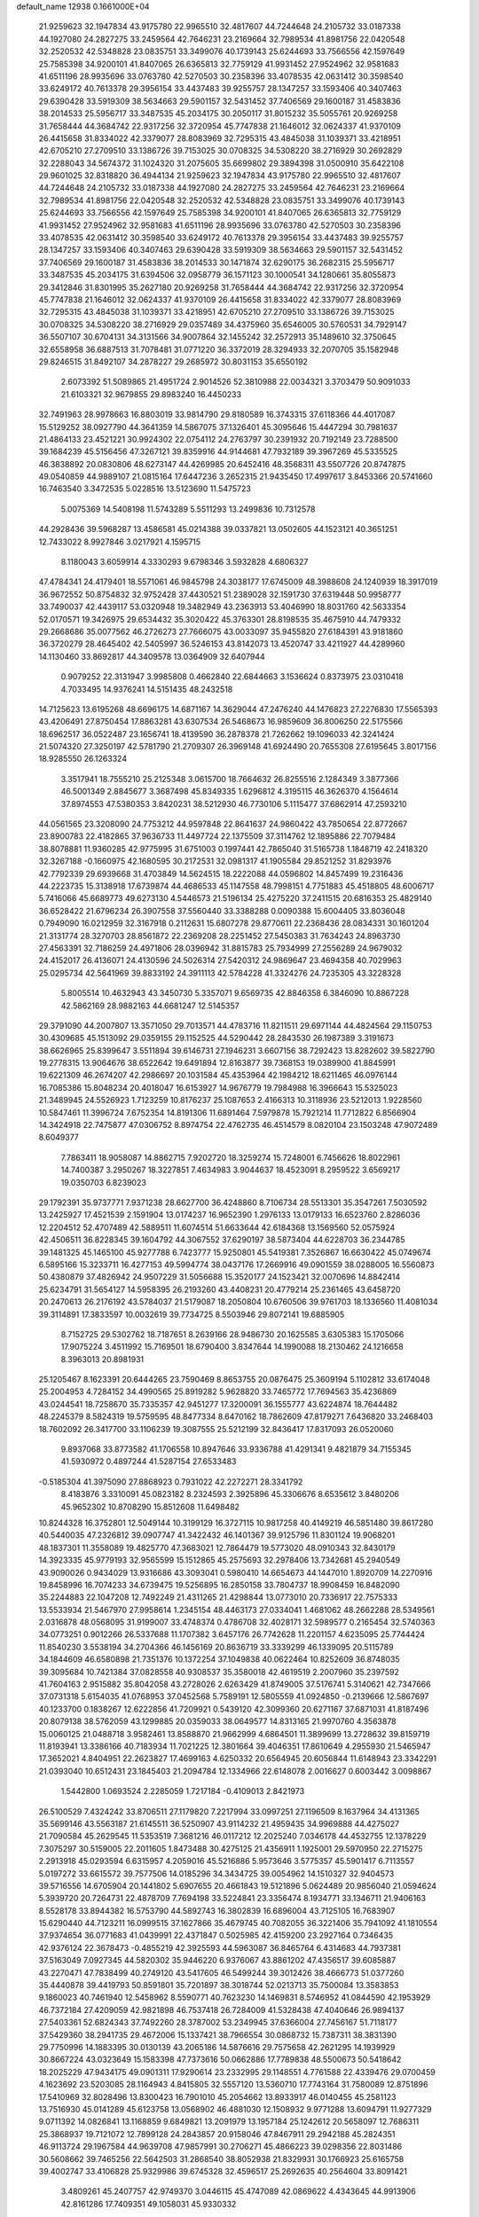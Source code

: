 default_name                                                                    
12938  0.1661000E+04
  21.9259623  32.1947834  43.9175780  22.9965510  32.4817607  44.7244648
  24.2105732  33.0187338  44.1927080  24.2827275  33.2459564  42.7646231
  23.2169664  32.7989534  41.8981756  22.0420548  32.2520532  42.5348828
  23.0835751  33.3499076  40.1739143  25.6244693  33.7566556  42.1597649
  25.7585398  34.9200101  41.8407065  26.6365813  32.7759129  41.9931452
  27.9524962  32.9581683  41.6511196  28.9935696  33.0763780  42.5270503
  30.2358396  33.4078535  42.0631412  30.3598540  33.6249172  40.7613378
  29.3956154  33.4437483  39.9255757  28.1347257  33.1593406  40.3407463
  29.6390428  33.5919309  38.5634663  29.5901157  32.5431452  37.7406569
  29.1600187  31.4583836  38.2014533  25.5956717  33.3487535  45.2034175
  30.2050117  31.8015232  35.5055761  20.9269258  31.7658444  44.3684742
  22.9317256  32.3720954  45.7747838  21.1646012  32.0624337  41.9370109
  26.4415658  31.8334022  42.3379077  28.8083969  32.7295315  43.4845038
  31.1039371  33.4218951  42.6705210  27.2709510  33.1386726  39.7153025
  30.0708325  34.5308220  38.2716929  30.2692829  32.2288043  34.5674372
  31.1024320  31.2075605  35.6699802  29.3894398  31.0500910  35.6422108
  29.9601025  32.8318820  36.4944134  21.9259623  32.1947834  43.9175780
  22.9965510  32.4817607  44.7244648  24.2105732  33.0187338  44.1927080
  24.2827275  33.2459564  42.7646231  23.2169664  32.7989534  41.8981756
  22.0420548  32.2520532  42.5348828  23.0835751  33.3499076  40.1739143
  25.6244693  33.7566556  42.1597649  25.7585398  34.9200101  41.8407065
  26.6365813  32.7759129  41.9931452  27.9524962  32.9581683  41.6511196
  28.9935696  33.0763780  42.5270503  30.2358396  33.4078535  42.0631412
  30.3598540  33.6249172  40.7613378  29.3956154  33.4437483  39.9255757
  28.1347257  33.1593406  40.3407463  29.6390428  33.5919309  38.5634663
  29.5901157  32.5431452  37.7406569  29.1600187  31.4583836  38.2014533
  30.1471874  32.6290175  36.2682315  25.5956717  33.3487535  45.2034175
  31.6394506  32.0958779  36.1571123  30.1000541  34.1280661  35.8055873
  29.3412846  31.8301995  35.2627180  20.9269258  31.7658444  44.3684742
  22.9317256  32.3720954  45.7747838  21.1646012  32.0624337  41.9370109
  26.4415658  31.8334022  42.3379077  28.8083969  32.7295315  43.4845038
  31.1039371  33.4218951  42.6705210  27.2709510  33.1386726  39.7153025
  30.0708325  34.5308220  38.2716929  29.0357489  34.4375960  35.6546005
  30.5760531  34.7929147  36.5507107  30.6704131  34.3131566  34.9007864
  32.1455242  32.2572913  35.1489610  32.3750645  32.6558958  36.6887513
  31.7078481  31.0771220  36.3372019  28.3294933  32.2070705  35.1582948
  29.8246515  31.8492107  34.2878227  29.2685972  30.8031153  35.6550192
   2.6073392  51.5089865  21.4951724   2.9014526  52.3810988  22.0034321
   3.3703479  50.9091033  21.6103321  32.9679855  29.8983240  16.4450233
  32.7491963  28.9978663  16.8803019  33.9814790  29.8180589  16.3743315
  37.6118366  44.4017087  15.5129252  38.0927790  44.3641359  14.5867075
  37.1326401  45.3095646  15.4447294  30.7981637  21.4864133  23.4521221
  30.9924302  22.0754112  24.2763797  30.2391932  20.7192149  23.7288500
  39.1684239  45.5156456  47.3267121  39.8359916  44.9144681  47.7932189
  39.3967269  45.5335525  46.3838892  20.0830806  48.6273147  44.4269985
  20.6452416  48.3568311  43.5507726  20.8747875  49.0540859  44.9889107
  21.0815164  17.6447236   3.2652315  21.9435450  17.4997617   3.8453366
  20.5741660  16.7463540   3.3472535   5.0228516  13.5123690  11.5475723
   5.0075369  14.5408198  11.5743289   5.5511293  13.2499836  10.7312578
  44.2928436  39.5968287  13.4586581  45.0214388  39.0337821  13.0502605
  44.1523121  40.3651251  12.7433022   8.9927846   3.0217921   4.1595715
   8.1180043   3.6059914   4.3330293   9.6798346   3.5932828   4.6806327
  47.4784341  24.4179401  18.5571061  46.9845798  24.3038177  17.6745009
  48.3988608  24.1240939  18.3917019  36.9672552  50.8754832  32.9752428
  37.4430521  51.2389028  32.1591730  37.6319448  50.9958777  33.7490037
  42.4439117  53.0320948  19.3482949  43.2363913  53.4046990  18.8031760
  42.5633354  52.0170571  19.3426975  29.6534432  35.3020422  45.3763301
  28.8198535  35.4675910  44.7479332  29.2668686  35.0077562  46.2726273
  27.7666075  43.0033097  35.9455820  27.6184391  43.9181860  36.3720279
  28.4645402  42.5405997  36.5246153  43.8142073  13.4520747  33.4211927
  44.4289960  14.1130460  33.8692817  44.3409578  13.0364909  32.6407944
   0.9079252  22.3131947   3.9985808   0.4662840  22.6844663   3.1536624
   0.8373975  23.0310418   4.7033495  14.9376241  14.5151435  48.2432518
  14.7125623  13.6195268  48.6696175  14.6871167  14.3629044  47.2476240
  44.1476823  27.2276830  17.5565393  43.4206491  27.8750454  17.8863281
  43.6307534  26.5468673  16.9859609  36.8006250  22.5175566  18.6962517
  36.0522487  23.1656741  18.4139590  36.2878378  21.7262662  19.1096033
  42.3241424  21.5074320  27.3250197  42.5781790  21.2709307  26.3969148
  41.6924490  20.7655308  27.6195645   3.8017156  18.9285550  26.1263324
   3.3517941  18.7555210  25.2125348   3.0615700  18.7664632  26.8255516
   2.1284349   3.3877366  46.5001349   2.8845677   3.3687498  45.8349335
   1.6296812   4.3195115  46.3626370   4.1564614  37.8974553  47.5380353
   3.8420231  38.5212930  46.7730106   5.1115477  37.6862914  47.2593210
  44.0561565  23.3208090  24.7753212  44.9597848  22.8641637  24.9860422
  43.7850654  22.8772667  23.8900783  22.4182865  37.9636733  11.4497724
  22.1375509  37.3114762  12.1895886  22.7079484  38.8078881  11.9360285
  42.9775995  31.6751003   0.1997441  42.7865040  31.5165738   1.1848719
  42.2418320  32.3267188  -0.1660975  42.1680595  30.2172531  32.0981317
  41.1905584  29.8521252  31.8293976  42.7792339  29.6939668  31.4703849
  14.5624515  18.2222088  44.0596802  14.8457499  19.2316436  44.2223735
  15.3138918  17.6739874  44.4686533  45.1147558  48.7998151   4.7751883
  45.4518805  48.6006717   5.7416066  45.6689773  49.6273130   4.5446573
  21.5196134  25.4275220  37.2411515  20.6816353  25.4829140  36.6528422
  21.6796234  26.3907558  37.5560440  33.3388288   0.0090388  15.6004405
  33.8036048   0.7949090  16.0212959  32.3167918   0.2112631  15.6807278
  29.8770611  22.2368436  28.0834331  30.1601204  21.3131774  28.3270703
  28.8561872  22.2369208  28.2251452  27.5450383  31.7634243  24.8963730
  27.4563391  32.7186259  24.4971806  28.0396942  31.8815783  25.7934999
  27.2556289  24.9679032  24.4152017  26.4136071  24.4130596  24.5026314
  27.5420312  24.9869647  23.4694358  40.7029963  25.0295734  42.5641969
  39.8833192  24.3911113  42.5784228  41.3324276  24.7235305  43.3228328
   5.8005514  10.4632943  43.3450730   5.3357071   9.6569735  42.8846358
   6.3846090  10.8867228  42.5862169  28.9882163  44.6681247  12.5145357
  29.3791090  44.2007807  13.3571050  29.7013571  44.4783716  11.8211511
  29.6971144  44.4824564  29.1150753  30.4309685  45.1513092  29.0359155
  29.1152525  44.5290442  28.2843530  26.1987389   3.3191673  38.6626965
  25.8399647   3.5511894  39.6146731  27.1946231   3.6607156  38.7292423
  13.8282602  39.5822790  19.2778315  13.9064676  38.6522642  19.6491894
  12.8163877  39.7368153  19.0389900  41.8845991  19.6221309  46.2674207
  42.2986697  20.1031584  45.4353964  42.1984212  18.6211465  46.0976144
  16.7085386  15.8048234  20.4018047  16.6153927  14.9676779  19.7984988
  16.3966643  15.5325023  21.3489945  24.5526923   1.7123259  10.8176237
  25.1087653   2.4166313  10.3118936  23.5212013   1.9228560  10.5847461
  11.3996724   7.6752354  14.8191306  11.6891464   7.5979878  15.7921214
  11.7712822   6.8566904  14.3424918  22.7475877  47.0306752   8.8974754
  22.4762735  46.4514579   8.0820104  23.1503248  47.9072489   8.6049377
   7.7863411  18.9058087  14.8862715   7.9202720  18.3259274  15.7248001
   6.7456626  18.8022961  14.7400387   3.2950267  18.3227851   7.4634983
   3.9044637  18.4523091   8.2959522   3.6569217  19.0350703   6.8239023
  29.1792391  35.9737771   7.9371238  28.6627700  36.4248860   8.7106734
  28.5513301  35.3547261   7.5030592  13.2425927  17.4521539   2.1591904
  13.0174237  16.9652390   1.2976133  13.0179133  16.6523760   2.8286036
  12.2204512  52.4707489  42.5889511  11.6074514  51.6633644  42.6184368
  13.1569560  52.0575924  42.4506511  36.8228345  39.1604792  44.3067552
  37.6290197  38.5873404  44.6228703  36.2344785  39.1481325  45.1465100
  45.9277788   6.7423777  15.9250801  45.5419381   7.3526867  16.6630422
  45.0749674   6.5895166  15.3233711  16.4277153  49.5994774  38.0437176
  17.2669916  49.0901559  38.0288005  16.5560873  50.4380879  37.4826942
  24.9507229  31.5056688  15.3520177  24.1523421  32.0070696  14.8842414
  25.6234791  31.5654127  14.5958395  26.2193260  43.4408231  20.4779214
  25.2361465  43.6458720  20.2470613  26.2176192  43.5784037  21.5179087
  18.2050804  10.6760506  39.9761703  18.1336560  11.4081034  39.3114891
  17.3833597  10.0032619  39.7734725   8.5503946  29.8072141  19.6885905
   8.7152725  29.5302762  18.7187651   8.2639166  28.9486730  20.1625585
   3.6305383  15.1705066  17.9075224   3.4511992  15.7169501  18.6790400
   3.8347644  14.1990088  18.2130462  24.1216658   8.3963013  20.8981931
  25.1205467   8.1623391  20.6444265  23.7590469   8.8653755  20.0876475
  25.3609194   5.1102812  33.6174048  25.2004953   4.7284152  34.4990565
  25.8919282   5.9628820  33.7465772  17.7694563  35.4236869  43.0244541
  18.7258670  35.7335357  42.9451277  17.3200091  36.1555777  43.6224874
  18.7644482  48.2245379   8.5824319  19.5759595  48.8477334   8.6470162
  18.7862609  47.8179271   7.6436820  33.2468403  18.7602092  26.3417700
  33.1106239  19.3087555  25.5212199  32.8436417  17.8317093  26.0520060
   9.8937068  33.8773582  41.1706558  10.8947646  33.9336788  41.4291341
   9.4821879  34.7155345  41.5930972   0.4897244  41.5287154  27.6533483
  -0.5185304  41.3975090  27.8868923   0.7931022  42.2272271  28.3341792
   8.4183876   3.3310091  45.0823182   8.2324593   2.3925896  45.3306676
   8.6535612   3.8480206  45.9652302  10.8708290  15.8512608  11.6498482
  10.8244328  16.3752801  12.5049144  10.3199129  16.3727115  10.9817258
  40.4149219  46.5851480  39.8617280  40.5440035  47.2326812  39.0907747
  41.3422432  46.1401367  39.9125796  11.8301124  19.9068201  48.1837301
  11.3558089  19.4825770  47.3683021  12.7864479  19.5773020  48.0910343
  32.8430179  14.3923335  45.9779193  32.9565599  15.1512865  45.2575693
  32.2978406  13.7342681  45.2940549  43.9090026   0.9434029  13.9316686
  43.3093041   0.5980410  14.6654673  44.1447010   1.8920709  14.2270916
  19.8458996  16.7074233  34.6739475  19.5256895  16.2850158  33.7804737
  18.9908459  16.8482090  35.2244883  22.1047208  12.7492249  21.4311265
  21.4298844  13.0773010  20.7336917  22.7575333  13.5533934  21.5467970
  27.9958614   1.2345154  48.4463173  27.0334041   1.4681062  48.2662288
  28.5349561   2.0316878  48.0568095  31.9199007  33.4748374   0.4786708
  32.4028171  32.5989577   0.2165454  32.5740363  34.0773251   0.9012266
  26.5337688  11.1707382   3.6457176  26.7742628  11.2201157   4.6235095
  25.7744424  11.8540230   3.5538194  34.2704366  46.1456169  20.8636719
  33.3339299  46.1339095  20.5115789  34.1844609  46.6580898  21.7351376
  10.1372254  37.1049838  40.0622464  10.8252609  36.8748035  39.3095684
  10.7421384  37.0828558  40.9308537  35.3580018  42.4619519   2.2007960
  35.2397592  41.7604163   2.9515882  35.8042058  43.2728026   2.6263429
  41.8749005  37.5176741   5.3140621  42.7347666  37.0731318   5.6154035
  41.0768953  37.0452568   5.7589191  12.5805559  41.0924850  -0.2139666
  12.5867697  40.1233700   0.1838267  12.6222856  41.7209921   0.5439120
  42.3099360  20.6271167  37.6871031  41.8187496  20.8079138  38.5762059
  43.1299885  20.0359033  38.0649577  14.8313165  21.9970760   4.3563878
  15.0060125  21.0488718   3.9582461  13.8588870  21.9662999   4.6864501
  11.3899699  13.2728632  39.8159719  11.8193941  13.3386166  40.7183934
  11.7021225  12.3801664  39.4046351  17.8610649   4.2955930  21.5465947
  17.3652021   4.8404951  22.2623827  17.4699163   4.6250332  20.6564945
  20.6056844  11.6148943  23.3342291  21.0393040  10.6512431  23.1845403
  21.2094784  12.1334966  22.6148078   2.0016627   0.6003442   3.0098867
   1.5442800   1.0693524   2.2285059   1.7217184  -0.4109013   2.8421973
  26.5100529   7.4324242  33.8706511  27.1179820   7.2217994  33.0997251
  27.1196509   8.1637964  34.4131365  35.5699146  43.5563187  21.6145511
  36.5250907  43.9114232  21.4959435  34.9969888  44.4275027  21.7090584
  45.2629545  11.5353519   7.3681216  46.0117212  12.2025240   7.0346178
  44.4532755  12.1378229   7.3075297  30.5159005  22.2011605   1.8473488
  30.4275125  21.4356911   1.1925001  29.5970950  22.2715275   2.2913918
  45.0293594   6.6315957   4.2059016  45.5216886   5.9573646   3.5775357
  45.5901417   6.7113557   5.0197272  33.6615572  39.7577506  14.0185296
  34.3434725  39.0054962  14.1510327  32.9404573  39.5716556  14.6705904
  20.1441802   5.6907655  20.4661843  19.5121896   5.0624489  20.9856040
  21.0594624   5.3939720  20.7264731  22.4878709   7.7694198  33.5224841
  23.3356474   8.1934771  33.1346711  21.9406163   8.5528178  33.8944382
  16.5753790  44.5892743  16.3802839  16.6896004  43.7125105  16.7683907
  15.6290440  44.7123211  16.0999515  37.1627866  35.4679745  40.7082055
  36.3221406  35.7941092  41.1810554  37.9374654  36.0771683  41.0439991
  22.4371847   0.5025985  42.4159200  23.2927164   0.7346435  42.9376124
  22.3678473  -0.4855219  42.3925593  44.5963087  36.8465764   6.4314683
  44.7937381  37.5163049   7.0927345  44.5820302  35.9446220   6.9376067
  43.8861202  47.4356517  39.6085887  43.2270471  47.7838499  40.2749120
  43.5417605  46.5499244  39.3012426  38.4666773  51.0377260  35.4440878
  39.4419793  50.8591801  35.7201897  38.3018744  52.0213713  35.7500084
  13.3583853   9.1860023  40.7461940  12.5458962   8.5590771  40.7623230
  14.1469831   8.5746952  41.0844590  42.1953929  46.7372184  27.4209059
  42.9821898  46.7537418  26.7284009  41.5328438  47.4040646  26.9894137
  27.5403361  52.6824343  37.7492260  28.3787002  53.2349945  37.6366004
  27.7456167  51.7118177  37.5429360  38.2941735  29.4672006  15.1337421
  38.7966554  30.0868732  15.7387311  38.3831390  29.7750996  14.1883395
  30.0130139  43.2065186  14.5876616  29.7575658  42.2621295  14.1939929
  30.8667224  43.0323649  15.1583398  47.7373616  50.0662886  17.7789838
  48.5500673  50.5418642  18.2025229  47.9434175  49.0901311  17.9290614
  23.2332995  29.1148551   4.7761588  22.4339476  29.0700459   4.1623692
  23.5203085  28.1164943   4.8415805  32.5557120  13.5360710  17.7743164
  31.7580089  12.8751896  17.5410969  32.8028496  13.8300423  16.7901010
  45.2054662  13.8933917  46.0140455  45.2581123  13.7516930  45.0141289
  45.6123758  13.0568902  46.4881030  12.1508932   9.9771288  13.6094791
  11.9277329   9.0711392  14.0826841  13.1168859   9.6849821  13.2091979
  13.1957184  25.1242612  20.5658097  12.7686311  25.3868937  19.7121072
  12.7899128  24.2843857  20.9158046  47.8467911  29.2942188  45.2824351
  46.9113724  29.1967584  44.9639708  47.9857991  30.2706271  45.4866223
  39.0298356  22.8031486  30.5608662  39.7465256  22.5642503  31.2868540
  38.8052938  21.8329931  30.1766923  25.6165758  39.4002747  33.4106828
  25.9329986  39.6745328  32.4596517  25.2692635  40.2564604  33.8091421
   3.4809261  45.2407757  42.9749370   3.0446115  45.4747089  42.0869622
   4.4343645  44.9913906  42.8161286  17.7409351  49.1058031  45.9330332
  17.5827050  50.1151219  46.1539047  18.5984055  49.1363229  45.3422133
  39.9784681   6.3877032   3.9325855  40.9148712   6.2394583   4.3397533
  40.1519288   6.0821455   2.9337930  37.8907188  14.9558797  27.3782348
  37.8782418  14.6896171  26.3777340  38.2464255  14.0980592  27.8288887
  29.0157418  20.2943885  14.2458211  29.4712261  21.1343578  14.5220434
  29.6618203  19.9365089  13.5061085  36.7978059  51.8101192   9.4974146
  35.9117092  51.4197917   9.2594181  37.0032860  52.5925854   8.8784951
   7.5284873  26.0570644  13.2017270   6.7804951  26.6161183  13.6496135
   7.6216431  26.4600886  12.2529410  25.6790392  19.4978609  29.6977065
  25.2361881  18.8396513  30.4203447  25.0498862  20.3109769  29.7588888
   8.0690022  30.6196826  27.5808212   8.2870203  31.6021331  27.6107032
   8.1196174  30.3579695  28.5241283  33.7020829  30.1923843  43.2922838
  34.5229908  30.1532255  43.9432574  33.0689725  29.4702228  43.6199154
  41.3785090  12.5892038  16.3808731  41.2327209  13.5293985  16.0602782
  42.4271240  12.4586745  16.2568267   7.6319669  12.6768473  36.9330960
   7.4180436  12.4786397  35.9594767   6.8740864  13.2682234  37.2734816
  18.9531199  51.3014031   7.9110715  19.7858247  50.6865048   7.7559685
  18.2388017  50.7614511   7.4577504  14.9939296  37.6528509  47.8061641
  14.9947602  38.6681844  47.6692509  15.6941494  37.5285069  48.5442686
   0.8984722  28.2814781  30.6347016   1.7942173  27.9291341  30.8475347
   0.3813256  28.0346296  31.5114646   9.9572835  36.0432544  35.7339422
   9.0839277  36.4745616  35.4165450  10.3751346  36.8453844  36.2751210
   4.4838730  31.9178846  43.8557612   4.7960587  31.1879300  43.1833521
   5.1545963  32.6754166  43.7663813  37.5048602  37.6177911  12.8194624
  38.2811371  38.2477982  12.9453359  37.4131375  37.3949112  11.8338052
   7.0022873  13.8112633  25.0621713   6.0636599  13.5650178  24.7439731
   6.8963359  14.7250474  25.5136483   6.6954154   8.3198378  48.6305415
   7.6991051   8.2566339  48.3669003   6.7522412   8.4583424  49.6232802
  46.5667013  45.6192879  25.4775675  46.7942920  45.2601608  24.5028195
  47.2029473  45.1143467  26.1286684  16.8521016  35.3160273  40.4329355
  17.2478390  35.3451544  41.4039261  17.5834199  35.0360788  39.8535201
  34.8340676  37.3755298  23.3378933  35.6322742  37.9720547  23.5711178
  34.9127842  36.6000384  24.0062569  17.9921265  34.7515719  20.9042035
  18.3067940  33.9814907  21.4764713  18.6200751  35.5140688  21.1715278
  30.9693925  24.9633119  21.6055913  30.6294899  24.0838320  21.2380606
  31.8412432  24.7244772  22.0963025  20.3985304  47.8645524  17.6977504
  20.7818375  47.9426782  16.7205205  19.4784829  48.4012371  17.6177148
  39.8453019  20.7976420   8.8421674  39.9699565  19.8407106   9.2403040
  39.7815849  20.6146496   7.8089537  25.2079659  26.3864532  47.2672288
  25.3789636  26.5774417  46.2493407  24.4531323  27.0173663  47.4515046
  24.8480083  45.3713594   1.5876586  24.3055856  45.0197397   0.8020453
  24.1430606  45.6727649   2.2398763   6.7687245  22.8093268  10.7205952
   5.7552068  22.6011251  10.8082565   6.9088472  22.7533950   9.7176405
  37.0274064  34.3650989  47.2696724  37.6527886  34.3904653  48.0930990
  37.0094794  35.3201220  46.9140051  15.4755309  22.3412829  35.4060986
  15.6791831  21.4706473  35.9344129  15.5030675  22.0879259  34.4082724
  46.2744776  27.5763287   8.5402151  45.2949213  27.9282859   8.5861498
  46.8434043  28.4102263   8.4426392  20.7513124  33.1103348   8.1480175
  19.9524136  33.7796696   8.0890081  21.0192149  33.0390032   9.1106984
  20.3929850  26.4661645  12.4605593  19.7113183  26.3431294  13.2728670
  20.2248626  27.4702994  12.2064313  12.5982460  47.9214281  39.5007841
  12.1542900  47.1630023  38.9063087  11.7852414  48.5539539  39.6664324
  47.4843995  16.2180076   9.3301484  47.9531376  15.3866692   8.9352196
  48.0815955  16.9414797   8.9332954  11.7496285  37.0988932   6.0948086
  11.8573945  37.6111792   5.2137631  10.7643568  36.9227475   6.1569083
  39.3462324   7.1102982   8.4157199  40.2441832   7.1181932   7.8563421
  38.6901959   6.6302642   7.7895979  17.4353540   6.7035072   9.1435630
  17.6310858   7.0769125  10.0942379  17.5491822   5.6632573   9.2571336
   0.4647515  34.4897935  11.7893443   0.6587019  35.2925778  11.1774208
   0.9166507  34.7699862  12.6463204   6.3471492  33.7564806  43.2801383
   6.9094109  33.2212233  42.5586611   5.7534677  34.3536807  42.7390355
   0.1295445  42.9842388  35.2362146   0.2385432  42.2270879  34.4756796
  -0.1611208  42.4484612  36.0657435  10.2320352   3.4952841  35.0286307
  10.1406474   3.0562255  35.9426237   9.2898729   3.5776670  34.6429975
  41.0305674  19.7068389  35.4721643  40.1098045  20.0969592  35.6270924
  41.5410185  20.0030686  36.3460554   6.9510847  19.4869023   6.5708378
   6.9011461  18.6564579   7.1116230   7.4497441  19.2190800   5.7188690
  27.3601319  42.9564160   5.9646873  28.1712532  42.3940752   5.8189167
  27.7974963  43.9082530   6.1571532  44.0034094  19.3033994  39.2713135
  44.6734704  18.5540053  38.9300436  43.4964357  18.6429189  39.9812661
  18.7397697  27.2013680   6.1662077  18.8225193  26.4352102   5.5024715
  19.0218268  28.0210594   5.6596877  29.8581613   2.2110349  16.1074496
  30.2682791   2.1199389  17.0631942  29.9911662   3.2457503  15.9648868
   3.5888454   9.8543196  30.8283613   3.2233743  10.6619355  31.3809725
   4.5977735   9.9019383  30.9199505  34.9092907   0.4305411  29.4868129
  35.0628571   0.0097369  30.4447951  35.4639956   1.3202530  29.5366372
  20.6769806  22.6544312  32.4917167  21.0032988  23.4779217  33.0332658
  20.4552297  21.9261794  33.1895549  43.9679579  46.8258445  29.5045460
  44.0102101  47.8357046  29.6216721  43.5283378  46.7242301  28.5732575
  14.5803655  25.3910344  24.5504217  14.1032513  26.3218393  24.6361537
  15.5586574  25.6447521  24.4310286  25.7576001  40.6155078  21.0659867
  26.6098630  40.0045002  20.9350679  26.0807092  41.5716999  20.8831497
   8.8240383  16.5063645  42.5631278   8.8429257  15.8339969  41.7642850
   7.8651733  16.7663844  42.6138579   6.6335217  43.3669659  45.2708292
   7.6489692  43.3400005  45.1792975   6.3241991  44.0841137  44.5797967
  20.0079654  35.4908154  34.5527397  18.9927799  35.6362492  34.3354130
  20.4547560  34.9616714  33.8483309   3.9468955  20.2109680   2.2618050
   3.7326193  20.4432168   1.3102005   3.6111886  19.2035931   2.3346613
  43.8068299  40.0525462   0.2957475  44.4637019  39.5748123   0.8223809
  44.0733814  41.0486610   0.2016965   7.5210463  48.5773020  19.4481617
   7.2104135  49.4217400  19.9461053   7.3181512  48.7624576  18.4636501
  21.0736144  10.8365004  10.4807163  20.2029294  11.0685912   9.9492172
  21.4096206   9.9964980   9.9215846  20.8334774   3.1474123  26.0099675
  21.2249708   2.2357457  26.2656755  20.7472593   3.7008242  26.8731549
  22.1169706   2.0543598  10.0921499  21.9261473   1.6527435  11.0619081
  21.1429851   2.2186003   9.7937032   0.0373799  41.0694357  47.2988093
   0.7877150  41.8048587  47.1478025   0.1214426  40.4075480  46.5412204
   2.5225975  41.7809519  42.5533243   2.2037308  42.4214278  43.2550379
   1.8294472  41.7735019  41.8806600  18.0806065  47.9429880  12.4394361
  18.5946271  47.0827762  12.4501854  17.6349700  47.9431768  11.4999689
   9.9646730  31.3156558  44.3885718   9.0298590  31.0730586  44.1024097
  10.5891209  30.6144462  44.0293730  21.2073550  22.7638537  42.8432861
  20.6143022  23.0239566  42.0295193  21.1580847  21.7225594  42.9003421
  32.4988838  43.9237117  19.7656628  32.4946821  44.9094413  19.6729695
  33.4528605  43.6912575  19.7241609   4.2962262  22.1550614  21.4184572
   4.5623921  23.0818407  21.7804919   3.4285912  22.2824205  20.9528516
  46.9584073  40.2706599   7.8292835  47.7768763  40.0677836   7.2286306
  46.6011565  41.1778002   7.5263577  38.5866073  26.5839453   6.3497089
  39.2487060  25.8725399   6.7049213  37.6395159  26.1639134   6.5812806
   6.8321334  24.2568837   1.0702798   6.6610044  23.2575187   0.9721969
   7.2818400  24.5595828   0.1562212  28.1830118   6.0674828  23.5156710
  28.9606495   6.6753760  23.2552311  27.9079206   5.5277683  22.7580310
   7.2202504  40.6433525  30.9905459   7.1584117  41.5064320  31.5490071
   7.9660652  40.7574048  30.3244282  44.4977584  24.4293820   6.0917478
  43.6777669  23.9950715   5.6123687  44.0374674  25.1359550   6.7483174
  37.0606520  38.2508862  25.0860187  36.4442024  37.6649151  25.6615158
  37.9996057  37.8508476  25.2096375  34.8308280  23.5077848  30.6488325
  34.6247579  24.5050241  30.4138450  33.9232257  23.1932482  30.9961226
   9.8023560  31.8212392   4.5573854  10.4704491  31.8663606   3.7664734
  10.0724796  32.5713164   5.1996295  32.6654978  13.3733778  36.1786856
  32.7881723  12.6669460  35.3940536  33.3422905  13.0388612  36.8729460
  32.8900311   0.4455368  38.0618118  33.6345049  -0.0145447  37.6649895
  33.0273223   1.4846020  37.9094872  20.2724957  14.1228819  12.3460114
  21.0401350  13.9253265  11.6656690  20.3654222  15.1411925  12.5736158
   0.5455911   5.4996949   9.4249391  -0.1444264   6.3447274   9.4143034
   1.2540948   5.9108808  10.1167559  47.5197189  30.0518893   7.6979557
  47.0824053  30.6987534   8.3398251  48.5260966  30.2526210   7.6856529
   8.8341617   0.2954853  26.6986591   9.8191171   0.2736288  26.4250372
   8.8649761  -0.2191920  27.6171543  19.3619878  25.5946344  10.0046661
  20.1653070  25.3759809   9.3817424  19.7308200  25.7883204  10.8993527
  20.9818373  29.6238707   2.8513201  20.5047605  29.0214721   2.1150086
  21.9000918  29.8514063   2.5352136  17.6509511   4.5426890  32.9840136
  18.3464739   3.7844655  32.7697536  16.7646613   3.9897606  33.0286192
  28.0399050  19.3721131  16.5260238  28.4658597  19.6841428  15.6200857
  28.0891772  20.2289259  17.0574140  32.0115183   3.5334109  40.2228051
  31.2019810   2.8477350  40.0619592  32.5088940   2.9874919  40.9926382
  31.3558235   4.7526488  44.1789794  31.1567270   3.9847969  43.5499209
  31.6803902   4.3316361  45.0703007   3.8317938  50.2934043  33.1081231
   4.1111477  51.3230760  33.0799876   4.6990905  49.8136244  33.1643880
  16.2785919   6.3008951  25.6241135  17.1450226   5.9460897  26.0420984
  16.5361934   6.4222285  24.6727671  45.8153580  22.8846956  21.6768974
  46.6742619  23.3272140  22.0272651  46.1158823  22.2293999  20.9373592
  31.7136422  46.5654253  19.7423810  30.9945984  47.2402446  20.0850916
  31.2983602  46.2144159  18.8615080  19.6790188  29.1236942  33.8207363
  20.6716298  29.1905043  33.4366807  19.4776090  30.0593406  34.1807187
  45.7358661  14.4734108  43.3587785  45.2931858  15.3925763  43.2977909
  46.6551045  14.6699830  43.7482778  19.5318840  23.9873746  30.4655589
  20.1585462  23.5365681  31.2127093  19.7424635  24.9521072  30.4850296
  19.8405408  13.0263237  34.8833404  20.6012753  13.7143244  34.9292957
  20.1193500  12.4217477  34.1145336  37.2402900   0.3949334  11.7643831
  36.8287377  -0.3642618  11.2367618  38.0009847   0.7357217  11.1483300
  16.9441607   5.9668968  44.9339110  16.5369706   6.8488615  44.7751034
  17.5317985   5.7113221  44.1808513  39.6334696  35.8908379  11.3104520
  39.5160895  35.3779205  10.4542889  40.1340308  35.2939061  11.9430348
  39.2560256   7.5498928  34.5726091  38.7605216   8.3964709  34.5237256
  38.6579862   6.8285155  34.2111975  12.1008847  33.3589241  28.4854581
  12.6173721  33.5410164  29.3372217  12.7384840  33.6873557  27.7215810
  47.9220391   8.2615027   9.6547660  47.6126459   8.1380452  10.6590927
  47.5746997   9.2069669   9.5012522  47.8270200  26.8131245  19.8359907
  48.8080374  26.7148544  20.2323410  47.7090034  25.9464268  19.2812203
  10.0744731  12.8471200  15.3579112   9.6830857  13.1612471  14.4253209
  10.9693496  12.4070522  15.1539176  17.4688478  22.7907004   4.5732385
  17.2229268  23.5016716   5.2104061  16.5870139  22.3155841   4.3633144
  13.4679495  45.0900988   0.5125551  12.4622755  45.0418341   0.2556641
  13.4953850  46.0509534   0.8721065  15.3956447  19.1371716   9.8301305
  15.2634596  19.5783975   8.8998214  15.5118894  19.8982688  10.5068218
  27.6714254  16.4701361  48.3020684  27.0875927  16.1906746  49.1210013
  27.0701675  17.0960124  47.7881552  23.6399004  22.3696254  21.6032634
  24.2233810  22.7552322  20.8648697  23.4002339  23.2255746  22.1477998
  13.7999465  33.0744959   9.9376557  14.1868368  33.9094399   9.4200437
  13.5484825  32.4086909   9.2217852  34.6507025  52.2234165   4.5161181
  33.7864544  52.2674376   3.9339588  35.2902164  52.9057651   4.0687058
  16.2340590  30.4961510  28.4531618  15.5396944  29.7847060  28.6898930
  16.2207845  31.1315240  29.2542010  48.0069933  24.7645050  41.7500284
  48.8237409  24.2360072  42.0312621  47.7892904  24.3325865  40.8098835
  19.3644348  46.7269666  40.7269466  18.8448683  45.8512547  40.8382121
  20.2638592  46.3886904  40.3911369  25.1699904   3.9373960   3.1668519
  25.4893907   3.1363446   3.6942721  26.0692784   4.2711265   2.7230573
  32.7189136  51.9572600  24.9722248  33.5743944  52.3876380  24.8548771
  32.8245968  51.2525133  25.7021928  40.6814080  18.5481748   0.7134266
  40.0659251  18.2161341   0.0095680  40.8693273  19.5534462   0.5171099
  39.1639438  17.9051362  42.9415473  39.3742238  18.4657422  43.8011118
  39.1473243  18.6951088  42.2356162  28.8202490  35.9969251   1.7457874
  29.3587807  36.1346142   0.9068458  29.0502270  36.8542776   2.3220252
  36.3589237  27.2618411  33.7527520  36.3485723  27.6590386  32.7923214
  36.9626415  27.9430272  34.2596573  12.0499650  10.6818093  35.1047433
  11.1490783  10.3660235  35.5331266  12.7229944  10.8749969  35.8134028
  36.8309208  41.2240978  42.6398253  37.0786235  40.8998963  41.7308930
  36.8242804  40.4392610  43.3148760  40.8203360  42.7729970  31.3259958
  41.1311260  41.9491646  30.7081251  41.6398349  42.7592415  31.9864789
   9.0305255  12.2962185   3.5561296   7.9854377  12.1154863   3.6867219
   9.1864795  12.9878939   4.2678930  44.0560788   0.0606722  37.0583543
  44.9362408  -0.1662931  37.5553736  43.3608631   0.2062896  37.7697143
  24.0216176  23.5076577  25.1320250  23.6891171  24.1265130  24.4001867
  23.8354553  24.0194037  26.0316828   7.6801271  32.3911787  40.9915627
   7.0907783  33.0270551  40.4844236   8.5738191  32.8113627  41.0854904
  14.8089947  40.0614650  16.6939317  15.6733309  39.6321990  16.7347857
  14.3328312  39.8160929  17.5517751   0.9884118  22.3544852  37.7530207
   1.3097775  23.2759387  37.9197816   1.8202279  21.8765230  37.3696625
  16.8346659  22.6031938  40.3369663  17.3484933  22.0246510  39.7564273
  16.0818079  22.0924037  40.7822480  40.6076131  32.0708567  42.4751165
  39.7067339  32.4478064  42.7178655  40.9964784  31.6586266  43.3478058
  38.7632626  19.4752806  15.9493184  39.1812888  20.3287981  16.2250891
  37.7781141  19.6629641  16.1292302   2.4438528  48.4973107  26.0376415
   2.8631425  49.1531644  25.3385299   1.3861752  48.6251357  25.9495331
  21.4155278  24.4377011   8.4669571  21.4250908  23.7541439   7.6882151
  21.6674972  25.3298269   8.0190794  12.2269703  43.0413806  17.3791270
  11.8968156  43.7524434  17.9945493  11.5725790  43.1795708  16.5535295
  29.6713184  31.4178603  22.1730134  30.3843485  31.6595379  22.9234803
  29.0607537  30.7487782  22.6021870   8.0177891  38.3033466  43.1043256
   7.9874464  38.4996512  42.0710789   7.0162465  38.0590163  43.3006059
  30.8002970  24.2035424  29.5508409  30.3429213  23.5144192  28.9242645
  31.4582031  23.6207235  30.0945538  40.6677408   1.3735964  36.8161747
  40.5180143   2.2868742  37.2283803  41.1942712   0.8130942  37.4507316
   4.3826136   3.0345516  10.8220842   3.9557613   2.1099009  10.8483859
   3.8494336   3.5674280  11.5071217  31.4012442   6.4661507  20.2081769
  32.2428778   7.1417159  20.3369887  31.1002035   6.6633156  19.3033747
  17.0830214  36.2251800  35.0061670  17.6027737  36.7487445  35.7347857
  16.8196839  36.8993859  34.3253230  21.2168958  49.1826362  32.1642219
  20.2937835  48.6981146  32.1431364  21.7171244  48.6325050  31.4473438
  29.5276168  51.5660818  33.4064877  30.0031280  51.8354514  34.2756553
  28.7612568  50.9588720  33.7385538   9.1528919  39.6706672  45.0904539
   8.7387214  39.1818984  44.2822027   8.3886861  39.6648249  45.8115287
  38.6016951  17.0527138  29.1452877  39.5672878  17.1732403  28.8228311
  38.3025748  16.2689644  28.4647284  18.3231789  10.0460308  25.8758824
  18.0228355  10.6595801  25.0842223  18.6610380  10.8340401  26.5252183
  34.5728222  42.4085566  13.5165784  34.0542565  41.5653588  13.8522277
  35.4747098  41.9969426  13.2119323  18.0791222  37.6294768  11.3468397
  17.7532886  37.8841260  12.2740456  18.7508937  36.8501368  11.5135712
  42.9696059  32.6497970  32.5648544  43.5889489  32.4339786  33.3955309
  42.6212207  31.6806130  32.2881227   1.6153034  51.5209761  47.5835214
   1.3154365  50.9149090  48.3775646   1.5760895  52.4800275  47.9037142
  26.7112613  28.7195911  11.4624202  27.6076853  29.0894297  11.0339669
  26.8702979  27.7167920  11.5970433  11.0279223  40.5421369   4.5862751
  10.1659387  40.3784780   5.0455766  11.3528679  41.4577243   4.9009246
  46.0431143  24.9030287   3.8042115  45.5880426  24.8259881   4.7189747
  45.6587096  25.8127071   3.4464888  40.5065386  51.7960825   8.7995927
  40.7309469  52.1087178   7.8075544  41.2481940  51.1395754   8.9970437
  35.7298769  51.5730689  43.7325716  36.3758487  50.8338133  43.9912350
  36.2693306  52.2258353  43.1804383  10.0184840  13.6698040  37.4714384
   9.1588033  13.1372969  37.2045420  10.4258138  13.1456550  38.2766952
  23.3236386  30.8501926   1.9616991  23.3909324  31.7451430   2.5123952
  24.3114333  30.5705846   1.8139587  12.9880976  49.2930816  17.6402382
  12.5989095  50.1202442  17.1344369  12.4201931  49.3095631  18.4763872
  -0.1151577  28.8584811  47.9791280   0.7323703  29.4907667  47.8867391
  -0.3950679  28.7049786  47.0178424  36.7726323  30.6439855   2.8907352
  36.9345945  29.8061793   2.3037363  37.0777996  30.3493263   3.8512712
  15.0225391   6.1812904  13.9458025  15.4710544   5.6290859  13.1905800
  14.0989254   5.7723395  14.1126299  19.9759467  28.5022048  15.3971120
  20.1726721  29.0053207  14.5408221  19.2987690  29.0856937  15.9343395
  36.2564558  27.3440375  30.8053266  36.1989543  28.3666874  30.6643775
  36.7926330  27.0368964  30.0341520  37.0159811  25.7284707  14.0464909
  37.5681960  26.3068728  14.7390967  37.3269450  24.7432856  14.2634288
  46.0898753  28.7570557  18.9420881  46.8452279  28.1428919  19.0430502
  45.3580326  28.3466774  18.3692135  42.4855206   9.9476041  28.5877854
  43.1813745   9.4664061  29.1847976  43.1244304  10.5501093  27.9762566
   4.2963567  26.8581719  19.3880344   4.9631579  26.2080897  19.1233648
   3.6942567  26.9977984  18.5307116   2.8293682  23.0147594  48.4367473
   2.3384764  23.7758501  48.9305080   2.5226484  22.0983429  48.8813001
  43.9296448  36.7392617   0.7384539  44.0023925  37.5697764   1.3638551
  44.8218889  36.7522874   0.2552282  31.4838135  29.5111389  32.2883518
  30.9977370  29.0828822  33.0856505  32.3902016  29.8156709  32.6411691
  36.4483723  10.9904691  44.5782625  36.3790234  11.2665441  43.5887103
  35.9975572  11.7324560  45.1284234  38.4438073   0.8166449  35.4488107
  39.3442983   0.9066979  35.8899695  38.6202468   1.2354402  34.5008148
  27.7343125  50.0997119  25.8566662  26.9443822  49.6214344  26.2889449
  27.7399966  51.0313966  26.3539972  36.8562096  40.9851377  12.9721703
  37.6062450  40.4241509  12.5934004  36.8028888  40.7451415  13.9372108
   8.6056805   5.5439262  46.6607747   8.6162097   6.1301768  45.8118500
   8.9858791   6.1170529  47.4066746  35.5162481   5.2306964  28.7259959
  35.8862567   4.4239229  29.2034034  34.8127069   4.8695004  28.1013588
  28.2985076   2.7356922  30.0463115  28.6073938   2.0748092  30.7531503
  27.4857007   3.2697872  30.5022137  12.5143969  43.1189034  13.3837685
  13.3697699  42.6217387  13.6750420  12.8082167  43.9683760  12.8613119
  45.2959628   7.7499740  44.9184783  45.6525145   8.5180969  44.2744327
  44.8036319   8.3153272  45.6390920   2.3430629   8.2403083   8.1835510
   1.6700485   8.2789512   7.4727586   1.8214171   8.1293704   9.0410599
  44.4307345  33.3798246  29.1294314  44.2553640  33.8617558  30.0386829
  45.3066220  32.8073023  29.3416414  14.6431886  46.6997235   8.4430559
  15.2472516  46.7941760   7.6040467  14.5817140  45.6511096   8.5526958
  44.6429778  21.4860816  49.0739795  44.9521232  21.5366561  48.0583204
  45.4448657  21.2589020  49.6360949  23.4290552  39.7853279  21.9674596
  23.8869341  38.8554592  22.0554946  24.1406726  40.2963412  21.3841081
  44.8865324  43.1114436  26.2176707  44.0138937  43.0614943  25.7093727
  45.3410421  43.9228700  25.8585875  13.4529023  23.8429598   0.4576185
  12.4981477  23.4031842   0.2357095  13.3813997  24.7901886   0.0427694
  17.8442664  51.5456774  46.5353043  16.9824455  52.0720425  46.4514057
  18.5741202  52.2376119  46.5083153   9.5504353   9.7155081  35.4955631
   9.9035031   9.4502923  36.4164705   9.4253308   8.8657088  35.0001601
   5.2855273   4.0447540  28.3429862   4.9392697   5.0042339  28.0836748
   6.2154303   3.9717116  27.8886291  28.0902406   3.2042785  18.7959088
  27.5471829   2.5387335  19.3366839  27.7877149   2.9697140  17.8126754
  13.3710742  13.8995088  30.1790121  13.0175838  13.0101246  29.7971167
  14.0730143  14.1802881  29.5246779  32.0224555   8.8637171   8.5425660
  32.3390099   8.8151928   9.5454625  32.6173571   9.5670521   8.1149547
  26.6232316  25.5916423  39.2081708  26.5086959  25.3409593  40.1568558
  27.5268473  26.0620313  39.1800763  15.2716314  13.9030930   2.2020641
  15.0003384  13.1710265   1.5214902  15.3939957  14.7715991   1.6893298
  29.2888120  37.9727328   3.6220214  29.6580497  37.4689859   4.4107571
  29.8604179  38.7862088   3.4886603  35.7997625  44.7570434   3.5960959
  35.3249654  45.7047201   3.4824363  36.8218606  45.0388285   3.5762070
  25.4680039  30.9135968   7.7067548  25.7634150  30.5843455   6.7375320
  25.2517310  29.9771226   8.1334359  12.7666580  41.8637804  37.1152898
  13.5792110  41.5766636  37.7266825  12.4534982  40.9571720  36.7527956
  12.8091022  29.6498896  46.9309320  13.4068207  30.3594963  47.4478648
  13.6164414  28.9793086  46.6950685  15.5378244  38.5228947  37.8057765
  15.0343351  37.7451470  37.3963748  15.8689224  39.0804624  37.0301525
  24.1620309  43.3050072  24.9841906  23.8305377  42.3294908  24.8046853
  23.7960023  43.4787105  25.9516630   9.9557056  44.2760821  34.7196790
   9.5040143  43.4872491  34.3458249  10.9481532  44.0469868  34.7622379
  34.3587293  47.5417554  44.0686247  34.1284570  46.5017997  43.8310060
  35.1808281  47.4336556  44.6526583  44.3106529   5.5648231  21.4423836
  44.9873216   5.4148003  20.6381812  43.4182681   5.8169260  20.9525865
   3.0064705  43.2339397   0.6995760   2.0738356  43.2409807   1.2064155
   3.2053331  42.2422299   0.5404462  25.0044367  23.4446396  29.3434733
  24.9731281  24.1712003  30.0965239  24.5573737  22.5932196  29.8441662
  42.3355662  44.9529537  39.2921721  42.7365824  44.1073309  39.7950962
  42.0164017  44.5261563  38.4124363  37.3294631  26.2384100  11.2562539
  36.9092858  25.5142145  10.6775360  37.1359607  25.9143578  12.2247700
  43.2427457  49.4105391  37.3632829  44.1789260  49.3582998  36.8722478
  42.7327648  48.5867271  37.0961681  21.3579755  40.2433514   9.6296769
  21.7695739  40.3254487   8.7326984  20.5593178  39.6022633   9.4671405
  32.9465214  27.1766364   8.3297304  33.5667884  26.4836324   7.9150829
  33.4038065  27.6381147   9.0954780  14.3045044  17.0308635  17.7294887
  14.1084037  16.2239212  18.2720876  13.5728395  17.6782401  18.0477076
   1.5136090   1.4442247  14.9099742   0.9882314   1.7943616  15.7479223
   1.1958368   2.1152411  14.1944280  19.3982360  27.5768648  40.0823989
  18.7842273  26.9335151  40.5871036  19.5902306  28.3321093  40.7264482
  39.4003791  43.4083527  17.3976035  39.2170958  44.3316702  17.8540194
  38.8407062  43.4839765  16.5255884  42.2372805  23.2062586  37.2974467
  41.4627304  23.3299500  37.9141149  42.4553650  22.1961423  37.3254138
  39.7267634  30.4778919  46.2420049  39.6212606  29.4985724  45.9977599
  39.8545478  30.4809360  47.2445231  24.7516257   9.1478474  32.8543847
  25.2673923   8.4756035  33.4067607  25.4199413   9.4767991  32.1456809
  15.8403879  30.6989988  31.5503571  16.0259606  31.1330815  32.4452130
  15.0249698  30.0773626  31.8130405  45.7810223  10.8204273   3.7871620
  44.7843062  10.7524545   3.6373593  45.9215424  11.5894843   4.4089305
  11.8249524   1.6375209   9.3726353  11.1913948   0.8519057   9.1340078
  12.5269102   1.2904994  10.0026715  30.6259892  52.9077601  21.0257157
  29.7074100  52.7143328  20.6099782  30.8876301  52.0486946  21.5591072
  10.6603617   4.4258558   5.9376053   9.9133348   4.1546755   6.6452628
  11.5248420   4.0985069   6.3853628  36.7171189  38.1296917  30.5311260
  37.1885734  38.7612270  29.8357064  36.4277633  38.7730522  31.2582717
  33.6788064  10.7066388  43.2206222  33.7253021  10.8019566  44.2472610
  32.9286927  10.0466506  43.0456508  30.4937522  12.0756651  17.3830212
  30.2131020  11.7493310  18.3455734  29.7169394  11.8277302  16.7382164
  24.2491989  38.3095899  36.9594917  23.9250222  38.1142995  37.9335582
  24.1081694  37.4098732  36.4269525  20.5503367  46.2268377  23.4216863
  20.1787613  45.7933615  24.2336564  20.6545008  47.2127749  23.7043102
   2.1038311   1.1251937  22.6380301   1.8703530   2.0778122  22.3502226
   1.3695379   0.8630077  23.3517005  19.3714010  12.0220124  37.4644444
  20.1752354  11.4839517  37.8084108  19.6370210  12.2704785  36.4957263
  32.5946681  27.6267610  28.4069951  31.6768989  27.1451630  28.2266875
  33.1460665  27.3532396  27.5894667  10.3725060  52.2697734   1.2529968
  10.4143094  52.2728277   0.2311760   9.8130641  53.1450790   1.4445735
  40.9316154  49.3154085  30.3885039  40.8822810  49.9669477  29.5692690
  40.0683063  48.8035801  30.2317250  43.9016123  21.6206088  11.3370307
  44.1750938  20.8016888  11.9218928  44.2384085  21.3650490  10.3802085
  40.4334696  43.9637693  42.4588524  40.0022265  43.6997177  41.5129330
  40.3105155  44.9808990  42.5035787  15.9012621  42.5743734  48.6386376
  15.9525980  43.5542873  48.9604796  15.3410257  42.7088397  47.7365321
  43.3985360  18.0788794   1.1211499  43.3971762  17.9239496   2.1594586
  42.3933700  18.1959087   0.8667603  38.3983406  51.2478007  41.7442040
  39.4104522  51.5006046  41.5043510  38.0634317  52.1752176  42.1330953
  38.2720708   4.3814122   1.2863471  38.6332530   3.6406793   1.9312115
  38.4448843   3.9716210   0.3763753  45.2472240  49.1304532  25.5747066
  45.3887020  50.1302721  25.4693804  44.7595561  48.9292826  24.6419416
   0.3928861  33.1098539  27.4888928   1.0311178  33.9214722  27.2021529
  -0.5559245  33.5565162  27.2947213   0.8443159  21.8686747  16.0343596
  -0.1641106  21.7354063  15.8408546   1.0065349  21.5803174  16.9720815
  38.2301764  22.6661184  27.4572115  37.2363452  22.5298693  27.7290666
  38.4018155  23.5872680  27.9498752  26.0827126  23.9176716  12.6829566
  25.3551667  23.8587310  13.4202175  25.5204902  24.0169879  11.7910197
   8.6786921   1.7422401  41.3871023   8.4901934   0.9045592  40.8118466
   8.3934646   1.4394750  42.3486365  23.2014671  52.7819103  16.7968199
  24.0128998  52.4484902  17.3105786  22.9205103  51.9522605  16.1972915
  42.1345747  47.1948045  35.5588851  41.8127701  47.2255497  34.5493969
  42.8370139  46.4638430  35.5769867   4.7793833  31.6035254  36.7087208
   4.6860844  30.9673833  37.4538297   5.2551891  31.1158989  35.9591087
  24.3500532  48.0200239  44.3864426  25.1599438  48.6105986  44.2959554
  23.7148325  48.5309561  45.0151441  11.2745767  33.2736824   6.4659661
  10.7431782  33.7638520   7.2606861  11.8443761  32.5978162   6.9702734
  37.2648014  38.0345892  48.7293211  37.5097734  39.0089825  48.4267612
  38.1272206  37.6394274  49.1253713  20.7869291   9.1213955  28.2762403
  20.3444811  10.0726737  28.2764150  21.7927450   9.3337644  28.0606114
   9.4581553  31.2899594  34.5354105   9.6864370  30.4461215  34.9469721
   9.6536380  32.0383298  35.2774575  17.1169174  44.9874934  34.8180514
  17.5828234  44.5336466  34.0174412  17.7039330  45.7975618  35.0840933
  47.2326228  25.2260324  31.7032963  47.3682232  24.7509615  30.7881939
  46.2393309  25.0424359  31.9436844   0.8701514  50.9190440   3.4375534
  -0.0519748  51.0011692   3.9795855   1.4169080  50.4494837   4.1700125
  13.0588236  23.2759031  24.5753612  12.5471483  23.5356877  25.4232637
  13.7628630  24.0749771  24.4141700   7.7638933  27.6817336  38.7328454
   7.6761739  27.0606693  39.5262106   7.7692572  28.6207278  39.1852565
   3.1851720  40.3534079   9.9928775   2.5305421  39.8542629  10.6038596
   4.0260988  39.7797347   9.9980689  29.0571325  41.4030526  19.3240206
  28.7251530  40.6598073  20.0084378  29.5291074  42.0286456  20.0136213
   2.1178038  45.9668241  40.4595818   1.8250954  45.0122217  40.1797832
   2.9070300  46.2435371  39.9215017  46.5680890  52.3190875  27.2181369
  47.5586539  52.4651127  26.9625305  46.1638383  52.0032540  26.3209974
  21.6241785  22.4300194   6.4222149  21.0503366  22.0999282   5.6626737
  22.5831370  22.0974827   6.1885431  13.3626424  32.5592210  20.9467517
  13.1305567  31.5998239  21.1939803  14.3626141  32.4988986  20.6615924
  36.7797739  16.8752833  35.2994614  36.4181545  15.9916744  35.1060083
  36.0415396  17.4002941  35.7344021   5.6243539  51.6879793  19.0061349
   4.8343078  51.0381628  18.9442476   6.1854944  51.3240778  19.8274554
  17.1898259  29.4636250  22.3739300  17.0430978  28.5164677  21.8519506
  18.0862397  29.2014154  22.8491279  18.5255046  50.3777156  34.2349126
  17.8390146  49.7126175  33.8966394  19.2758478  49.7983139  34.5404213
  38.4750351  19.9646247  30.0602807  37.6740301  20.2904105  30.6598595
  38.3172239  19.0031618  29.9389120  17.0078310  17.2558375  17.8255165
  17.1005728  16.8768716  18.7489674  16.1002974  17.2143592  17.5176159
  25.8874753  31.1705103  29.1800819  26.6401190  31.8287877  28.9281076
  25.3297939  31.0217940  28.3245502  27.2101748   2.5533876  16.1907846
  28.2320420   2.3708984  16.1257518  26.7596102   1.6866473  15.9501436
  19.6512562  50.3371688  48.4047912  20.6078582  50.6311212  48.4358807
  19.3310476  50.4771720  47.4507923  46.8215292  30.7955146  34.8567726
  47.6273880  30.1072765  35.0472751  47.4263823  31.6860127  34.6300889
  31.5107376  47.1102714  15.6952851  30.9387622  47.9382485  15.9212327
  31.1209162  46.3184199  16.2785634  40.0732935   1.5111331  48.2275173
  39.6053133   0.9174779  48.8871329  40.0673563   1.0147687  47.3204887
  26.8416992  24.9479936  20.3798708  25.8538173  25.1999828  20.3552556
  27.1902653  25.0181288  19.4203562  15.9752151  26.6559954   3.9440709
  16.9086464  26.2089594   4.0443454  15.3379251  25.8372719   3.9541196
  31.0338727  16.3315773   1.8832234  31.5875931  15.9532019   1.1484777
  31.2552537  17.3264456   1.8195567  14.7593045  28.1160684  45.8629255
  15.5319597  27.5199836  46.0903892  14.5601424  28.0026622  44.8453232
   2.9608451  48.7249855   9.5176908   1.9727487  48.9894708   9.2449173
   2.8780290  47.6972188   9.6464139   4.0081260  31.2660635   5.6899449
   4.4864823  30.4705825   5.1754879   4.8467559  31.6345409   6.1971810
  36.5695623  46.7194840  45.5731599  37.5493902  46.5488932  45.2033095
  36.3911227  45.8401069  46.1115050   3.9777085   3.3103798  44.6122218
   4.5877475   4.1315833  44.2950152   3.8361127   2.8734596  43.6667384
  23.5985066  21.2644520  30.1503648  23.4728520  20.9905391  31.0949940
  22.7795978  21.1081060  29.5893566  12.0821635  15.9973090  31.0606896
  11.2737370  15.7883975  30.4790705  12.7286091  15.2318214  30.7576002
  36.4298239  37.5185649   9.9364421  36.7331566  38.2349602   9.2922349
  35.3878303  37.7378768  10.1196566   7.2114902  40.8555086  16.8432239
   6.4916964  40.0722535  16.6562475   7.7652649  40.8097842  15.9598872
  43.0805501  28.0498485   1.1009002  42.8890534  28.2736560   0.1041801
  42.1833754  27.5692377   1.4005457   7.2019293  45.9746411  23.2696947
   8.1118356  45.5386777  23.2965372   6.9831206  45.9745331  22.2354562
  27.7397044  18.3085321  28.5240852  26.8756101  18.7213426  28.9866449
  28.4413756  18.7171235  29.1819307  21.9427635  22.3521776  13.6087446
  20.9438321  22.5554797  13.8652940  22.0449424  22.8857951  12.7653911
  13.6744374  12.1938900  32.3504654  13.5567232  12.7789887  31.5322591
  13.1150716  11.4039428  32.2595411  39.0178175  44.9232785  30.4552865
  39.7140452  44.2886004  30.9343816  39.5347398  45.2368571  29.6472605
   0.8066285  47.7644805   0.6614366   1.3802146  47.1671328   0.0286239
   1.2993917  47.7338466   1.5373124  41.4369416  34.4917982  12.7999754
  40.8798032  33.6572634  13.0264561  42.3273844  34.1082977  12.4248983
  14.0262436  50.1818540  35.7843085  13.0647844  50.3426120  36.1241942
  14.2539284  50.9598714  35.1835122   9.8749256  10.9618298  31.0854126
   9.9695374  10.3744320  30.2078795  10.8009177  10.8455092  31.5417987
  40.1564076  19.1077786  24.7493293  39.3974931  19.5011147  25.3358614
  40.9411508  19.6973681  25.0217491  14.4302912  19.0691497  47.9586309
  15.2071875  18.5243795  47.4999303  14.6861387  19.0543344  48.9462160
  28.0910619  52.9280565  41.4751484  28.0775016  52.1928279  42.1838530
  27.2590723  52.8764063  40.8858142  15.7271386  21.6168779  32.7091991
  14.8225476  21.1035358  32.7519290  15.5085818  22.5286411  32.3074962
  22.3225457  10.4201954  47.3118846  22.0658164  10.6852639  46.3789852
  22.5767910   9.4271305  47.1916494  22.8745901   5.3388184  21.2384588
  22.8749388   5.3991678  22.2913507  23.6988099   4.6856888  21.1019428
  23.8668748  45.2711816  13.2611590  24.0522298  46.2564514  13.1823427
  22.9984865  45.2401863  13.7235194  42.5038381   2.7967767   0.0196035
  41.6381909   2.2175952  -0.2834463  42.2456300   3.0629817   0.9928661
  33.8823265  50.1697392  17.3003131  34.5076719  50.7794733  16.8520179
  32.9807784  50.6079373  17.5093313   3.9874295  11.2376457  49.2002179
   4.7983472  11.1652540  48.5957758   3.6938775  12.1994013  49.1192498
  20.0449346  40.9909883  23.0761383  19.2201086  41.6223703  23.0931111
  19.8998383  40.3897286  22.2942180  26.4321170  30.4578985   5.0635545
  27.3896761  30.6859234   4.8774713  26.3654628  29.4839970   4.6767662
  31.4584463  30.0429029  10.1011979  32.1926468  30.1568158  10.8597481
  31.9979977  30.2949903   9.2418303  34.5971134   3.4433778   2.0591038
  35.0752323   2.5748461   2.1927525  35.1931871   4.2285053   2.2799194
  18.2699403  31.1984499  30.6517209  17.3423071  30.7866424  30.9270763
  18.8239172  30.4304912  30.2352169   9.4685112  17.4254059  39.3976603
  10.2281473  17.1081915  38.6900053   9.2776655  16.5352851  39.8750452
  33.0621497  24.0809898  37.1113463  33.4499507  24.9731162  37.4445947
  33.9156697  23.6843235  36.6552065   1.2195043   1.5759884  39.4228636
   0.4400604   1.4625359  40.1372484   1.1426077   2.6254806  39.2030746
  39.8796358  36.6217181   6.8550468  39.9132538  37.2957971   7.7277133
  38.8873055  36.7509091   6.6416440  16.1185546  40.0868360  45.1882602
  15.2930083  39.8723137  44.5218508  15.6003517  40.4739705  45.9898868
  35.4870272  20.8049229  25.7864412  35.7271483  21.1158824  26.7411922
  35.7042447  19.7646947  25.7784657  29.2417006  46.2359046   9.2118266
  29.4825129  45.5622235   9.9545414  28.2393779  46.4011777   9.3693048
  10.3661568  42.9843870   7.7306050   9.6893584  42.1916264   7.7461503
   9.7432628  43.8454378   7.8695654  32.0600516  47.1954381  13.0809635
  31.8849603  47.1959379  14.0670415  32.5627717  46.2913226  12.8946172
  25.5303371  52.4084735  11.8282479  26.4730269  52.6211652  12.1061346
  25.1264495  53.3250439  11.5452775  33.0241176  19.2334140  34.6327864
  32.3524075  18.5974936  35.1477900  32.5015546  20.1069209  34.5153438
  41.0945425   6.5685108  37.5911605  40.8092591   7.5383508  37.8220498
  41.1853270   6.5743411  36.5183373  21.1912979  18.0822773  38.3431189
  21.5706281  18.9230549  37.8570930  21.8691673  17.3745108  38.0144422
  44.4475898  40.9697330   4.1796785  44.7468269  41.5454028   4.9838739
  44.9576261  41.4376743   3.4179961  43.9253290   6.7615462  14.3453262
  43.5180579   7.1744097  13.5236296  43.1930249   6.9054222  15.0938047
  15.7330296   6.6747240   3.5508776  14.8162146   7.0139358   3.7226225
  15.8302701   5.8837555   4.1321414  33.9782818  15.9137943   3.4255876
  34.0476580  15.3459521   2.5895234  34.0246658  16.8562274   3.2313431
  46.6350833  33.6593322  46.0857757  46.2720401  33.1567661  46.9361033
  47.0848480  34.4841167  46.4589654  26.8579700  15.2442426  36.1166132
  27.4266554  14.4485794  36.4313089  25.9528729  15.1334111  36.6366429
  37.0005358  49.2408594  44.9516054  37.2464296  49.6535768  45.8792923
  36.8585022  48.2172642  45.2388245  36.2375534  10.2612050   0.2893832
  36.1458557  11.2741570   0.4829155  36.7491810  10.2158706  -0.5977198
  22.5226815  40.0927811  42.1789098  21.6085121  39.7510541  42.5379427
  22.8064929  40.7257204  42.9364604   2.0225097  36.7318502  41.5098505
   1.9836234  36.1725363  42.4066122   1.6176500  37.6491476  41.7988202
  37.9229226  35.1450117  14.2039758  37.7760204  35.9674536  13.6363754
  38.3948829  35.4702680  15.0865895  33.4621504   1.8535233  10.1983445
  34.1565709   1.9536191  10.9586407  32.8282272   2.6560156  10.3469350
   7.7472984  27.6675812  10.6745381   6.9555689  28.0446935  10.1536016
   8.4130930  28.4443290  10.6849598  12.7780041  28.7050729   5.7032696
  12.3021427  29.1199356   6.5386004  13.5213377  28.1182436   6.1662342
  29.9894817  44.4513505  23.4285637  29.9691574  43.7394850  22.7008313
  29.6248613  43.8786057  24.2739899  28.4259429   3.5249844  46.5492997
  28.8581368   4.1066607  47.2913180  27.6360314   4.1747163  46.3055309
  34.0922216  45.4575549  38.9273966  34.4663338  45.7974638  39.8579323
  34.7788539  45.9342519  38.2608179  21.0458993   1.2567459  23.4342893
  21.7122577   2.0186846  23.0580660  21.3922265   1.0263298  24.3467540
   6.6391279  52.2751464  25.7181234   7.5435379  52.5785662  26.1087157
   6.0500286  52.2554998  26.5186263  26.2370492  11.3707122  42.8582791
  26.8134004  12.1828847  43.2995427  25.9803019  11.8456015  42.0123515
  29.4852607  18.2415613   8.8432869  30.2785858  18.8217541   9.0838646
  29.8452159  17.2415981   8.9327748  23.7176321  21.3227115   4.9447864
  23.3011531  20.5394623   5.4381943  24.7196782  21.1311433   4.7990841
  34.6847748  42.6828297  19.0584151  34.9066297  43.3374225  18.3035656
  35.2291677  42.9308318  19.8745853   2.0807221  21.0665772   9.4308993
   1.8389197  21.0264265   8.5002295   2.3126408  20.0649377   9.6438273
  15.9890966  27.3842460  38.9053017  16.6946724  28.1092556  38.7206630
  15.1324306  27.9082396  39.0382057   2.2417924  32.9914041  24.2985447
   1.8975893  33.0702390  25.2439468   2.4700211  32.0402324  24.1290811
  10.6491641  51.2995665   4.7493717  10.1833823  51.0755178   3.9391601
  10.3757453  52.2609245   5.0774269  22.4126569  47.0445925   2.3221085
  22.5815274  47.8445235   1.6857312  21.6337843  47.4750895   2.9057751
   4.5121770  51.8909079   6.2866534   3.8138333  52.4008916   6.8431677
   4.7163307  51.1441416   7.0490161  21.1407174  36.2404482  38.2533386
  21.0488473  36.8078331  37.3765906  21.9267530  36.6737239  38.7217553
  43.0551534  36.1570030  33.4733251  42.2804155  36.6601946  32.9860817
  43.5177928  35.6833409  32.7071730  22.4571566  52.9849094  46.8621032
  23.1235430  52.5872612  46.2204562  22.9498328  53.0182297  47.7451003
  23.4234157  27.9891355  36.6553536  22.6717181  27.9826202  37.3523124
  24.0217818  27.1891655  36.9447781  19.7924054  29.1908469   8.1673944
  20.7591520  29.4797099   7.8990550  19.5732334  28.4326801   7.4792416
  11.8337678  48.2028527  32.1851948  11.1889389  47.6775776  32.7962337
  11.7781888  49.1646678  32.5030344  22.6464032  14.8467110  47.0334093
  21.9203900  14.2320617  46.9991564  23.1863829  14.8061070  46.1782324
  12.0522081  45.2766057  45.2818282  12.0670000  44.4689937  45.8893123
  12.8388733  45.8472679  45.4947716  27.4542718  50.8473337  23.1811270
  27.7622598  50.6870401  24.1615027  27.5389884  51.8361252  23.0356488
  35.0814231  11.4190484  32.4822858  35.3824897  11.6577029  33.4415674
  34.3576141  12.0976618  32.2206859  33.9984081  17.2774872  31.8074581
  34.9935186  17.4486412  31.7208630  33.8488156  16.4091446  32.2966226
  32.1699883  34.4897990  21.3236687  32.0631559  34.1094216  22.2925344
  32.3734963  35.4758511  21.4621278  33.7241865  22.6280824  24.6794365
  32.8065052  22.6324821  25.1313852  34.2849698  22.0644385  25.3394714
  22.6855932  34.7863541   2.3839526  22.2721363  34.1701441   3.0841741
  23.6927201  34.8579822   2.5097760  15.8885304  47.0589642  39.8043383
  16.2448679  47.8779272  39.2718059  15.6755597  46.3364068  39.2031639
  10.7876434  25.2817167  34.7614505   9.9893760  25.3887633  35.3977417
  10.3907075  24.9065603  33.9052027  19.1751033  18.3372983  46.6949006
  19.5540216  19.0809910  47.3753680  19.6554907  17.4917699  47.0330968
  23.3423515  13.8287179  18.5237566  22.4109838  14.0622607  18.9914145
  23.5272922  14.6127288  17.9014652  20.1780878   5.5774252  12.0384801
  20.9303675   5.4779985  12.7530932  20.6933694   6.0779918  11.2597671
  24.7742264  35.3538937   7.9115566  25.2799180  35.7349948   7.0856637
  24.2476079  34.5695391   7.5046258  19.1486295  32.0422087  39.5643474
  19.5890777  32.9537321  39.5235484  18.7938618  31.9802635  40.5402402
  12.4347233  43.7806565   9.2414736  11.6457868  43.5786372   8.6338316
  12.3333160  42.9996683   9.9445081  19.1193750  13.5118785   9.8494219
  18.7538533  14.3764030   9.4457593  19.3076471  13.7905499  10.8508895
   0.4951687   5.4940321  46.4248104  -0.2781788   5.1956520  45.8704617
   0.0804690   5.9812679  47.2058227  47.9775001  46.3181698  21.4627701
  47.2062704  46.9354076  21.2308810  47.4511245  45.5465078  21.9614351
  35.4282335  37.8170392  14.9388733  36.1534582  37.6531564  14.2536146
  34.9997457  36.8129982  15.0471580  19.2386009   2.3858803   9.3778985
  18.7277639   2.5287296  10.3273498  19.5686137   3.4036904   9.2171042
  23.8044895  36.9054324  44.2281621  23.0335582  36.1729084  44.1715013
  23.9475449  36.9626222  45.2992149  45.0677047  11.8582252  19.8243523
  45.0508159  12.7887709  19.4204379  45.8775565  11.4047205  19.4225610
  47.3811895  23.7116083  10.3578730  47.0223006  23.4487815   9.4329385
  47.0296250  24.6994880  10.5734261  30.6037830   9.7391884  30.5592172
  31.2376400   8.9407529  30.8132872  29.8434082   9.2871626  30.0761062
  18.3679906  19.4607662  21.0662759  18.4817868  20.1881964  20.3333492
  17.3545446  19.3163443  21.1195805  12.4428365  37.2253563  32.9784266
  12.6393456  36.5907408  33.8246461  13.3885947  37.6040530  32.7986900
   2.2509484  38.8913709   3.0263346   2.9886880  39.5850013   2.9389958
   1.9909913  38.6477555   2.0438805  38.0337895  42.7217084  35.2862954
  37.1545039  43.1433373  35.0167154  38.5554997  42.4640642  34.4649918
   4.4730729  38.3524668  27.5400695   4.4929040  39.2250104  28.0890963
   3.5985498  38.5882635  26.8848179  30.8934564  49.8520122  42.1756955
  30.8404438  50.4712906  41.3252116  31.8772134  50.0037030  42.5636930
   8.5531267  44.9938502   8.1042682   9.1083178  45.8395988   8.2653326
   7.6126179  45.2052756   7.9677917  45.2789155  51.4997444   7.0433451
  44.9827208  51.9788838   7.8540432  45.5145658  50.5447630   7.2532743
  -0.0589598  23.6711011  22.7048473   0.5546753  23.0160654  22.2153992
   0.4327905  24.5329464  22.8120807  20.5446607  20.6347124  11.2070223
  19.8289968  20.7971921  10.5053593  21.4103624  20.7100423  10.6334384
   5.4945833  50.4909933  46.5485633   6.2870740  50.2676240  47.1650926
   5.8829260  50.8984108  45.7185923  18.8578105  26.2817913  14.7722805
  19.3491854  27.1495442  15.0768228  18.3793010  26.0369135  15.7065958
  20.5111121  26.5342326  43.5070292  20.8878050  25.8161984  44.1125610
  20.9145636  27.4539139  43.7707126  34.9815169  38.4630177  42.6221155
  34.9471238  37.3962779  42.5056325  35.7280156  38.5763047  43.3090842
  39.4298111   2.3300310  28.3584908  39.5977770   2.9966746  29.1289257
  40.1734552   2.6497483  27.7317701  41.9243595  31.2704926  28.5475155
  42.6602108  31.9367846  28.7776653  42.3832015  30.4483171  28.1735232
   4.5909054  13.3520850   8.1877341   5.4939254  12.9822581   8.6829936
   3.9319356  13.2761357   8.9628181   7.0266489  44.4387165  14.5774564
   6.4364966  43.6716306  14.2191724   6.8081963  44.5553849  15.5686474
  23.2688696   3.7610505  27.8149852  22.4551503   4.3286338  28.1611463
  23.2035878   2.9197300  28.3945511  25.9545998   7.4067148  11.6819909
  26.2336285   8.0215665  10.9280364  25.4068151   8.0316037  12.3678049
   8.4596693  49.3628846   9.9547898   8.4082684  49.7959451   8.9994719
   8.2911783  50.0499123  10.6023375   3.0940355  35.1183862  33.5950362
   2.6872809  35.0030011  34.5383054   2.7736245  34.2214593  33.1194146
  21.9462820   0.6675465  26.2847933  21.4297979  -0.0576936  26.7838780
  22.9496546   0.5091236  26.3801369  39.4576121  22.6475867  42.4329206
  38.9239737  22.6102516  41.5520076  38.8603308  22.0589744  43.0745438
  17.1044813  13.2117310  35.4154709  16.8353485  13.8983828  36.0839626
  18.1278626  13.2752092  35.4097514  15.0882256  20.7316225  45.6696238
  16.0311238  20.9254653  45.9289775  14.7116444  20.1930726  46.4419695
  35.4073979   2.4890583  11.8324439  35.2733840   2.5671495  12.8423210
  35.9356977   1.5812118  11.7569815   0.6013801  32.0301568   3.0988026
  -0.0134407  31.3038329   2.7104730   1.2024894  32.2471759   2.2998749
  34.7547066  51.4060101  48.6680379  35.6401784  51.8977840  48.5399259
  34.0707741  52.0047756  48.1614073  16.3113355   4.0984571   9.3099954
  15.6713483   4.4301778   8.6238672  16.3340208   3.0661591   9.1451446
  21.3265368   9.6382442  20.3382397  21.5637881   9.4756656  21.3337282
  20.4364460   9.1000505  20.3049940   5.7860071  48.3648821  33.0455246
   5.2308529  48.3859753  32.1810618   5.7018705  47.4241365  33.4137811
   4.7863315   8.3792878  46.7083079   5.5175003   8.1804135  47.4012297
   4.0386164   8.7955451  47.3267736  41.7831000   2.9018565  27.2013696
  42.2230916   2.6313171  28.0522650  41.7944280   3.9302838  27.2195202
  14.7650107   9.1406881   1.0370649  14.1702943   8.2898277   0.7973583
  14.4576415   9.4667224   1.9384392  42.0655920  31.7354919   6.5158045
  41.7292557  32.3659313   7.2216409  42.7551899  32.2535471   6.0145917
  26.9556454  42.5670391  32.0586170  26.9436804  43.5372926  31.7491971
  26.3231219  42.5423217  32.8817131  22.7939563  40.0706294  13.0934433
  23.6002022  40.5330857  13.5247383  22.2117970  40.8197933  12.7603454
  34.5477226  37.5797308  32.8622071  34.9611374  38.4322368  32.3880346
  34.5853717  37.8421500  33.8690358  31.6563573  17.3196377  12.4313453
  32.3816451  16.8281926  11.9043092  31.5762525  18.2999454  12.0242139
   8.2210934   3.3929360  27.0406067   8.3762745   2.3805347  27.0843737
   9.1360576   3.7883355  27.2517152   5.6677099  25.9438539  33.5766031
   6.2786674  26.7958431  33.7090568   5.8111943  25.6581178  32.5615767
  43.5002080  41.3945427  32.6899979  43.8260051  40.4771473  32.9815864
  43.1451418  41.2284948  31.7267042  17.9614542  44.6964656   5.5152016
  18.8693819  44.4246669   5.0238059  17.5328257  43.7773622   5.6838294
  31.7256434   1.4764152  25.6650252  32.1960567   0.6628836  25.2170069
  31.7053085   1.2922521  26.6760405  25.9432757  51.8762941  17.7450491
  26.3524555  52.3247605  16.8954219  25.6624706  50.9239139  17.3688816
   8.2261351  37.1734554  33.5474137   7.7477591  37.6498977  32.7456368
   8.2666825  36.1824493  33.2275977  41.4087772  15.8775508  15.4986208
  41.2546964  15.9955562  14.4927727  40.3962852  15.9228081  15.8876362
  12.5530047  11.4341578  29.2923151  11.9244285  10.6350876  29.6302668
  13.1737064  10.8972430  28.6232971   3.3736254  16.8914974  19.8877245
   3.6828416  16.6339799  20.8008247   4.1670154  17.4354791  19.5155173
  47.2445659  14.8536645  41.0514245  47.2868105  14.4959022  41.9848650
  46.3244287  15.0576445  40.7654263   5.0558395  30.5183831  17.3969849
   5.3919345  31.4631436  17.5829832   4.4083350  30.6664250  16.5906759
  24.8636362  13.2395124   4.1077784  24.7075967  14.2517899   3.8560517
  23.9273975  12.8708013   4.2263240  39.2544276  19.5555369  41.0282551
  39.8436444  20.2321670  40.4831619  38.9669464  18.8560159  40.2908360
   3.9271677  10.8811299  28.3173944   4.9315283  10.4858231  28.2853670
   3.5869039  10.4974487  29.2002830   2.4459083  14.4189991  14.1285449
   3.1643208  13.6975365  14.1877800   1.5701958  13.9953439  13.9293169
  16.5461598  10.3040097  35.4976491  17.3281871  10.0304985  36.0993941
  16.7598545  11.2336475  35.1906487  43.3512893  51.3049749  47.6089667
  44.0133564  50.5173216  47.8323409  43.9357363  52.0654742  47.2744945
  22.8737119  14.7401195  24.2910452  23.0741922  14.6854992  23.3121817
  23.7642604  15.1722041  24.6710783  20.4202567  21.4839430  16.7319195
  20.1534512  21.7064593  15.7625365  21.4447157  21.1702196  16.6630966
  36.3716878  46.8196342  15.0867993  35.6872977  47.3987183  15.5652109
  36.2494941  46.9271970  14.0917792  11.4207237  41.1654072  44.4877634
  10.4993811  40.7424084  44.7077647  11.1295734  42.0443750  44.0331153
   6.2868408  34.0987360  39.4411366   7.1347040  34.5583511  39.0853252
   5.6110026  34.1501331  38.6370700  14.2380689  43.0207942  33.0383497
  13.7003806  43.4235622  33.8180021  13.5907334  42.4095164  32.5390549
  31.1460499  47.9667658   8.6934212  31.3523700  48.4036687   9.6496077
  30.3009145  47.4190518   8.9366753  34.6173104  18.7178858  28.6191062
  34.2945048  18.8589051  27.6556254  35.0785457  17.7871877  28.7022522
   6.6946519  51.5402403  29.8380046   6.9790426  50.5396051  29.5526199
   6.5225836  51.4409516  30.8517107  25.0417351  31.1382819  26.1473785
  24.6030104  31.9015828  25.7117193  25.7623765  30.7813470  25.4312921
  39.8414361  31.7477581  21.5747536  39.5448047  30.7823629  21.3520933
  39.7474185  31.7799907  22.6513999   6.6324087  42.8672943   9.2010476
   6.5019793  43.6077927   9.8869045   6.4064988  41.9822748   9.7885800
  40.5845223  40.6783440  37.3078851  40.6701841  40.1147306  36.5181658
  40.6832253  40.0137364  38.1179545  26.5136764   7.4034846  20.3671504
  27.0880856   7.5919178  19.5519300  26.8499757   6.5458949  20.7852928
   0.7951474  16.1851230  19.6953028   1.7359932  16.5066042  19.9506261
   0.1734642  16.4901214  20.4951167  38.1227105  17.8392209  33.2785608
  38.2950876  18.8915492  33.4718405  37.4002258  17.6731708  33.9927681
  33.9142236  14.1173365   1.3794717  33.4704413  14.0769483   0.4321722
  33.5134149  13.2294261   1.8281167  26.7864894  25.3831041  17.6150899
  25.9190753  25.7379506  17.2044517  27.5169642  25.9632825  17.2387060
  43.8801513  13.7330883   9.7458152  44.1041903  12.9377826  10.3920218
  43.3283056  13.2822596   9.0130714  11.7442684  46.3536317  16.1255602
  11.5433158  46.8851584  15.2847943  11.1227663  46.7152304  16.8357397
  25.7585800  33.0462453   9.4376737  25.4940594  33.9589910   8.9602120
  25.7078397  32.3673990   8.6556592   6.2853695   4.8349535  13.8370549
   6.1324027   3.8117355  13.9031626   6.4174725   5.0096724  12.8345016
  12.4076559  13.2308468  42.2122567  12.1345246  12.8049685  43.0492151
  13.1583647  12.5793556  41.8797518  16.9610379  13.6599123   6.7998749
  17.2659688  13.8400753   5.7929406  16.5390517  14.5451409   7.0981124
  16.9855788  12.9321031  12.7232208  16.4470946  13.2272725  11.9280285
  16.4834556  13.2931193  13.5479642  29.1640161  49.2700113   2.4806562
  29.6661223  48.5436368   2.9774077  28.1577911  48.9229248   2.5070951
  48.2353786  41.7267681  41.2772902  48.4152593  42.0050839  40.2668624
  47.4846235  41.0685974  41.1821712  28.1726114  37.0771816  10.0954176
  27.7815165  37.9965614   9.9830876  27.3667815  36.4970151  10.4904753
  44.5976166   3.6965522  43.8720283  44.2352120   4.6569524  43.7668716
  44.1302065   3.1833622  43.1207382  33.5060352   8.0878434  11.9063973
  34.0068376   7.3504651  11.3955536  32.4919625   7.8588837  11.6213421
  18.3802693  25.4118320   3.9925310  19.2619627  25.4392062   3.4604259
  18.2257881  24.3783016   4.1153916  18.0180360  14.7353348  28.3037683
  17.9805106  15.8107321  28.2332147  18.9752627  14.4832473  28.4562065
  23.1666187  46.1889073  20.8585848  22.3290844  46.7334824  20.7726604
  23.1650548  45.8907741  21.8958332  38.2910840  17.9697136  48.0197885
  37.9016979  17.2825584  48.6845459  37.5661048  18.6078084  47.8376463
  23.4450316  24.4216680  27.4953442  23.9403429  24.1039011  28.3287976
  23.4268268  25.4508765  27.5912199  33.9772494  41.7417399  30.0975659
  34.2656072  40.9757442  29.4040588  32.9141119  41.8062791  29.9801140
  29.6025101  10.0923497   8.8805134  30.2969415   9.3692962   8.5704613
  29.8651073  10.3151782   9.8511054  38.9340662   4.1705576  36.2381417
  38.5219707   4.7345433  35.4262333  38.1747909   4.2034557  36.9031175
   8.8701089  30.8047868  14.2122393   9.3216211  31.5048143  14.8490132
   8.1194142  30.4320581  14.7750308  18.8208272  13.9119453  39.1199118
  19.7753821  14.2011683  39.4364951  19.0615700  13.2186798  38.3881911
   9.0014895  19.2176248  19.9660940   9.0562969  18.9597666  20.9666039
   8.2889205  20.0025319  20.0912225  12.8407813  49.8566659  23.9970550
  13.1099416  49.1952320  24.7988468  11.7987674  49.9529921  24.1752764
  47.4394372  45.2317628  12.9784605  47.0196178  45.8446428  13.6476794
  48.3122564  44.9083915  13.4306938  34.7381778  11.6506579   3.7927451
  34.6994287  10.7973844   4.2812724  33.8224573  11.7650411   3.2594461
  24.1967169  47.1031216  24.9396228  24.2970785  47.9094583  24.3112834
  23.7511510  46.3770562  24.3226857  17.5094472  17.6511078   2.6039784
  18.0476357  17.2301427   3.3337725  17.2807073  16.9353697   1.9057155
   4.5262361   1.3187291  18.5559001   4.1964146   1.2864796  17.5688797
   4.8292558   0.3256727  18.7622594  40.1363776  29.4499220  48.8261280
  40.2855938  28.9040415  49.6945557  40.9882277  29.3567880  48.3152465
  20.7171721  48.6869470  34.8936347  21.1436258  49.0672662  34.0160390
  21.4807838  48.4896359  35.4947559  38.7806795  26.8277379  20.7020500
  38.3695324  26.7113535  21.6740207  38.6816176  25.8372525  20.3359826
  36.8858679  46.3241626  26.4031679  37.6726026  46.9631703  26.2927382
  36.3053494  46.7113306  27.1300821  34.1641883  18.5311904  10.4323270
  34.9201292  18.5603661   9.7979499  34.5306328  18.7104402  11.3842496
  34.4385310  30.3501682  36.0260492  34.2600042  30.4036507  34.9996181
  35.4827747  30.2739701  36.0800853  36.0312329  16.3696533  38.9387815
  35.5675953  16.6575274  39.8294431  35.2812433  16.5887802  38.2411673
  37.0141727   3.1428580  17.5803478  36.4551339   3.2860304  18.4425698
  37.2203903   2.1375889  17.5644562  28.6359886  45.4297342   6.6999658
  28.8777459  45.9403583   7.5260381  29.5660812  45.1666099   6.3325286
  43.4753456  32.2360060  18.4329079  43.4034841  32.4249360  17.4047561
  42.9832855  33.0423377  18.8717846  37.0684873  11.1975950  27.8267953
  36.4713400  11.5381522  27.0515938  36.4256061  11.0705650  28.5823445
  27.2284664   4.8293596   1.8484410  28.1715226   5.3015744   1.6302417
  27.4828316   3.8020593   1.8056536  39.5258354  46.7696800  45.0338400
  39.6671668  46.7209044  43.9751868  40.2606210  47.4261001  45.3322072
  21.6353259  35.3216873   5.2573395  21.0452861  35.8404119   5.9552520
  20.9335876  34.9013655   4.6635869  22.1476671   6.8102286   1.8695560
  22.3846592   5.8718034   1.8031367  22.7871068   7.3239006   1.2077131
  11.0326760  25.0067673   9.8566517  11.7176281  25.3870915   9.2212066
  11.1661418  25.4968564  10.7397552  34.2617157   8.2730029  26.2966998
  33.8368775   9.1058494  26.7040100  33.4767699   7.6730952  26.0555457
  37.2467717  41.8904954   9.9758479  37.5977444  41.0854506  10.5392448
  36.2774914  41.5514762   9.7431505  18.1707988  29.2450398  38.2476502
  18.3533944  30.1671753  38.6493226  18.6352710  28.6014265  38.8475283
  13.4579935   5.0558789  47.7488536  14.2883037   4.5333592  47.7158081
  13.5314519   5.5675868  46.8104458   1.3876935   7.4472952  34.1904070
   0.9992458   8.3155613  34.5953300   0.7762665   7.0726197  33.5103124
  36.9983136   4.5898201  37.9261372  37.2709099   5.3545713  38.5589604
  36.0029092   4.5123144  38.0457876  11.1713925  11.8401583  11.9581158
  10.3747346  12.3060193  12.4414520  11.4651538  11.1168400  12.6004690
   0.1822020  32.9557902  34.2247547   0.4858763  33.5091537  35.0520299
   1.0449062  32.6818147  33.7551051  23.6332310  18.6605089  18.3794881
  24.2480988  19.2359768  18.9564853  23.2003614  19.2999757  17.6576713
  23.2826924  12.7528389  27.6603832  23.2184699  11.7091740  27.5257994
  22.5453460  13.0652723  27.0061575  35.7732331  14.5166719  34.5236975
  35.8184757  13.5311014  34.8465915  36.2912662  14.4760457  33.6067908
  19.3039704  46.8896253   5.9436957  18.7616239  46.1394070   5.6460622
  20.1446080  46.5443053   6.3260922   1.2462369   8.3449092  46.0119610
   1.1328942   7.3262525  46.0641595   1.8710438   8.5796205  46.8204216
  11.8480416  52.3231110  14.0989634  12.2232702  51.9285292  13.2245183
  12.0753692  53.3022242  14.0742372  36.6277958   7.0930524  26.8335743
  36.3093353   6.3954879  27.5500976  35.8240789   7.2774444  26.2646943
  37.2184504  17.3220530   6.9461277  36.8198754  16.7962788   6.1817512
  38.2149228  17.0366408   6.9881297  40.0593612  29.1315378  17.6310345
  40.5506256  29.4237399  16.7269065  40.1665643  28.1002136  17.4993926
  10.1403574  18.4070740  34.5567768  10.8462905  18.7652628  35.1898181
   9.9541979  17.4592349  34.8804576  38.8505668  50.1933357  10.4392380
  37.8601594  50.4283582  10.2796423  39.3569676  50.7144124   9.7037113
  35.9294033   3.2414817  34.1027610  35.0316442   3.6992597  34.2724377
  35.9789964   2.4934364  34.7659330  39.1212364  23.3075234   5.6771336
  39.4099545  23.7951389   6.5061670  39.3647550  23.9614238   4.8719752
  25.0126012  40.9384455  36.9001146  24.8239946  39.9128519  37.0662165
  25.8616115  41.1019400  37.4527409  44.8780673  17.4450938   6.1112402
  44.9821209  16.7427387   6.8766136  45.4313593  18.2716786   6.5179657
  39.3023696   1.4533984  32.9994706  38.3742450   1.5426760  32.6447099
  39.7671985   0.7891755  32.3450635  34.2545582   4.7023572  39.2845447
  33.3219171   4.2919857  39.6243669  34.8460991   4.7741525  40.1007660
  37.1426454  13.8638856  37.8260985  37.9803034  14.0794559  37.2690242
  36.7767337  14.7326059  38.1509197  17.6943873  35.2049951  30.2612463
  17.9473601  36.2016340  30.3493842  16.6849550  35.1910856  30.1646184
   5.0404851  42.5697893  34.1635181   4.6645383  42.6183269  35.1391605
   4.1942537  42.2860678  33.6563261   6.4131905  37.1413537  46.2559610
   6.8571857  36.2658507  46.5624032   6.4610557  37.1543780  45.2289631
   8.1694907  44.9396304  32.2992265   7.8664711  44.0284127  32.6471651
   7.3516307  45.3474602  31.8045203   5.8962019   9.0850643  35.4644118
   5.0081658   9.1471231  34.9116582   6.5030279   9.8382797  35.0703535
  48.3278179  18.9595707  15.1395413  48.1008773  18.1267091  14.5997899
  47.8375632  19.7156494  14.7598926  43.4027406  22.1291262   8.0110902
  43.1545273  21.1572342   7.7321813  43.7937736  22.5812626   7.1432787
   0.0596528   2.1712648  45.7442136   0.2077441   1.2485837  45.3745542
   0.9522735   2.5975100  45.9454686  42.3732080  34.4445115  19.1848775
  42.5766503  35.4865680  19.1621482  41.7767156  34.4332915  20.0613855
  15.4770563  46.4995069   3.2138783  15.3661864  45.5014897   3.4983265
  16.4493455  46.5875025   3.1892799   2.3299190  13.8194331  43.7598812
   2.6343334  13.4681926  44.7030310   2.5235472  13.0870874  43.1110307
  40.1851398  32.5344513  18.7476220  41.1036819  33.0353211  18.7440335
  39.9800791  32.2992728  19.6875417  32.1519697  18.2155566  41.5212558
  31.5597061  18.1250990  40.6974674  32.1454435  19.1459641  41.8590725
   3.4719397  50.3182859  24.2372111   4.3933470  49.9448510  24.1573998
   3.5645996  51.2573559  24.4356940  15.7977093  44.9306084  31.6295941
  14.9630092  45.5983629  31.5655861  15.2812420  44.1398838  32.1010167
  10.5158556  47.4622537   9.3118927   9.7411420  48.1636497   9.5654561
  10.6125863  47.5930730   8.3035507  24.4705548  15.8920962  33.7474328
  25.3634890  15.7622632  33.2601910  23.7901334  15.3361154  33.1816904
  36.9645565  36.6903697  46.3336302  37.0737801  37.2400227  47.1970579
  37.7283431  37.0060125  45.7510924  35.8713482  44.1949859  46.8371094
  34.8337625  44.2393875  46.7040708  36.2064752  43.6528678  46.0630574
  43.1944557  37.0243841  10.9884990  42.9499735  37.0923058  12.0156946
  42.9253773  37.9334423  10.6229133  16.5997513  52.4577606  12.6947676
  17.0721407  52.2649276  11.8090988  16.5848758  51.5567908  13.1697594
  25.0968678   6.1112529   7.1052766  24.3660503   5.3881010   7.1558692
  24.7124196   6.7506572   6.3520480   8.0258150  27.5489708   4.2951695
   8.4318419  27.5683204   5.2900734   8.0199229  26.5820416   3.9625106
   4.9485125  52.0810962  37.9648590   5.4921430  51.3156748  37.5219209
   4.9952853  52.8384918  37.3001213  27.7323259  40.3814985  24.1075201
  27.9951970  39.4181402  24.3797318  26.7887040  40.4246044  23.8013113
  25.0247646  41.5554210  13.4229362  25.0786251  41.9471836  14.4084385
  25.9465020  41.9971063  13.1048134  36.6668326   9.9616645  11.2952174
  36.8653229  10.2899136  10.3348538  35.6829010  10.1739729  11.4757413
  40.4408362  23.0334041  46.9725128  39.3536537  23.0298540  47.0655575
  40.6806682  22.1498481  47.4476670   7.3573279  33.4355054  34.2783895
   8.1020824  33.5498881  34.9796699   6.8858764  32.5602178  34.4583127
  33.0921648  44.1258082  31.4506441  33.7457112  43.5536397  30.9698338
  32.6978275  43.5271239  32.2403759  15.5130592  51.6421385   7.5693432
  14.5478260  51.5962688   7.1424121  16.1149852  51.2535310   6.7671452
  10.2755529  18.9593533  17.7939602   9.7892771  18.1872411  17.3169130
   9.8035156  18.9805720  18.6948409  32.4068818   4.8331583  31.3157535
  31.9156580   3.9852640  31.7084797  32.6838984   4.4781566  30.3915343
  12.3713749   6.2556015  35.5614947  11.5890581   5.6393950  35.2869746
  12.2096860   6.5204635  36.5433065  39.5555081  28.0032007  45.7258623
  38.8531463  27.3145365  45.8257082  40.4779876  27.5392254  45.7862447
  28.1862428   9.5427503   6.6953238  28.6663161   9.8243644   7.5939041
  27.1817116   9.6748546   6.9615852  35.8398728  47.4790726  18.4374960
  35.1524191  47.4287884  17.6903777  35.3455473  47.1609172  19.2830885
  41.0259830  20.3648039  14.6019550  40.3403893  19.8295003  15.1793001
  41.9327124  20.0739090  15.0937473   4.1917458  38.3968871  34.6633732
   4.1508345  37.4725355  35.1319627   4.4815416  38.2001416  33.6873175
  13.0536053  23.3634005  35.6323141  12.9068714  24.3543202  35.7574030
  14.0645469  23.1711495  35.7020458   5.8262820  16.0571487   2.1419654
   5.8462877  15.3028319   2.8607190   6.7335833  16.5437823   2.2478525
  47.1875785  22.4590351  45.2317104  46.8065813  23.3758589  45.1659030
  48.1993686  22.5993773  45.3715959   8.9350719   1.4890414   1.8858816
   7.9299851   1.4115697   1.7372292   8.9875339   1.9821512   2.7778007
  18.6610301  12.0610014  18.1027352  18.7722837  12.7389742  17.3106980
  19.0044573  11.1451411  17.6070640  43.5751914  15.6550629  26.0197528
  44.1093502  15.2805266  25.2346842  44.1768479  15.4784308  26.8610734
  43.2130148  29.4548609   4.2193429  42.5994677  28.9861402   4.9448812
  44.1562836  29.3871893   4.6159964  14.6347154   3.6842449  32.4324500
  14.3505712   4.7061944  32.3702690  13.7700561   3.2131324  32.7062773
  36.5933589  35.0335031   2.2125952  36.1086810  35.9113075   1.9771057
  36.6169834  35.0083684   3.2785658  23.5308584  31.5879928  10.1705997
  24.2566763  32.2746856  10.0775461  23.3694908  31.1272213   9.2795178
  13.2976996  27.3040335  15.6852460  13.4157595  26.4175928  16.2645959
  14.2494251  27.5545209  15.4240648  15.4025080  20.7320657  20.2366761
  15.5046442  19.9112130  20.8940036  15.7448111  20.3613848  19.3446776
   2.3350214  16.4656385  12.0021392   2.1364247  15.5595061  12.4144318
   3.3665789  16.4253331  11.7748902  10.0424190   9.3596074  20.1331062
  10.0755584   8.3475995  20.3446263   9.3327896   9.4855227  19.4028403
  11.8561216  36.7928358  42.2313635  11.0619992  36.5990918  42.9180082
  12.4695825  37.3145114  42.8113221  28.3100591  48.5135072  46.7818949
  28.8581703  49.1637570  47.4411737  29.0099965  47.7411202  46.6453268
  12.0624177  29.7095056  43.9736586  12.1254692  29.4630227  44.9594213
  12.5099431  30.6141412  43.8321093  12.0788334  31.0416072  14.3316673
  11.1743220  31.2530966  14.7478779  12.2614929  31.7949437  13.6276823
  36.1648525  49.9382461  26.9037717  36.2610259  49.0345494  27.3247170
  35.3049350  49.9031098  26.3069285  43.7904998  15.6554230  21.3394840
  44.2837929  16.2099713  22.0529348  43.0581264  16.3346909  21.0295519
  10.7905847  36.4741878  25.6732918  10.1052876  37.2819420  25.7252528
  11.0370387  36.2866572  26.6137523   0.0977987  51.0436661  34.1343796
   0.0011607  51.4307133  33.1886369   0.3552831  51.9342575  34.6790822
   1.9779491  39.3524417  26.6252760   1.5814584  40.0916770  27.1733726
   1.2081347  39.0081284  26.0342433  20.1686622   9.5827894  41.3124909
  19.4639678  10.0128031  40.7064652  21.0525829  10.1262876  41.1048252
   7.2337830  46.6616692  47.8926330   7.5414443  45.7078838  47.7406201
   6.4660152  46.8123688  47.3036333   5.0611102  24.2151158  46.4313061
   4.6600865  23.9540915  45.5583500   4.4752755  23.9355898  47.2005709
   3.7909850   9.7113910  14.2005609   3.4360786   9.7355271  15.1383271
   4.1608466   8.7921941  13.9517974  18.2723647  11.9127938  30.7453899
  17.8743872  12.1559555  31.6264034  17.4846661  11.6438911  30.1246559
  36.9472217  32.7834745  36.0821722  37.5239576  33.1890776  36.8674769
  37.0958546  31.7911794  36.1215406   1.4921533  13.6675225  19.0608521
   1.3669678  14.6188035  19.4492369   2.5009960  13.5535171  18.9309101
  36.4065399  22.7044675  44.8682336  35.4207009  22.3463747  45.1036672
  36.7079582  21.9530628  44.2827347  31.7847266  25.5127932  44.4931071
  31.5634071  24.7867241  43.8013954  30.9933616  25.3628482  45.1377576
  17.2506653  32.7849831  25.4662513  17.4916405  33.7144846  25.8947933
  16.3116945  33.0031608  25.1348025  42.3493387   4.5217457  18.2575809
  41.4918201   4.0394047  18.0403162  42.2210570   5.1822748  19.0071063
   4.5957062  33.8888864  47.5459825   5.5685309  33.8322351  47.5557350
   4.2473437  32.9287539  47.3751932  24.3488489  43.3135051  40.3392461
  24.1074204  42.3045863  40.2934081  24.8705067  43.5175115  41.2067220
  24.7626407  41.0575892  28.7538106  23.9795757  41.7772020  28.5255541
  24.3275176  40.2002385  28.4847579  40.4433267  43.0439596  23.5956402
  40.0563839  43.0804423  22.6538781  39.7787121  42.7712627  24.2310267
  19.8871211  20.7837334  34.3872074  18.9998684  20.4095903  34.0260575
  20.4739801  19.8830489  34.4039855  11.5839586  34.7277383  47.8451741
  12.2125272  35.0705285  48.5277117  10.6766792  35.2203105  48.0394951
  46.8927759  24.7349627  14.5834288  47.8972022  24.5807419  14.3789203
  46.5180901  24.0039124  13.9055831  47.7430564  21.8453504   7.0312315
  47.1550288  22.6135953   7.3660096  48.6907140  22.2004407   7.1956514
  43.7033325  39.6935174  37.1763994  43.1048824  39.2726203  37.8983051
  43.4552412  39.2838080  36.3051874   2.6286305  37.4959502  38.9980833
   2.6582225  37.2454448  39.9761255   1.6431431  37.2942001  38.7837951
   5.5971922   5.1531801  32.6381335   4.9776672   5.9506678  32.9953367
   5.0019429   4.7243041  31.9530110  26.4938264   1.5022765  20.2999582
  27.1731987   1.3592859  21.0675088  25.9657224   0.6643561  20.2462512
  12.2807001   2.0492062  40.5182990  11.8315848   1.5493108  41.2218655
  12.5403877   1.3973870  39.7902763   7.2701330  10.3169331  13.8069077
   6.5776239   9.5301251  13.5874356   8.1076065   9.7849710  14.1212460
   9.5543202  18.7343527  22.5893476  10.5244475  18.5576129  22.4692547
   9.1898680  18.0228649  23.1944595  28.9192629  17.3067906  44.4948434
  28.4731276  18.2263628  44.7234234  28.3013613  16.9589827  43.7411371
  15.8236502  45.3758804  44.6006493  15.9143795  46.1227375  43.8760602
  16.7647598  45.1070808  44.8210594   9.7470429  18.4725973  31.8079417
  10.2063655  18.3787795  32.6972057   9.9070658  17.6556175  31.2943281
  47.6014807  35.5589899  16.6498539  47.1631099  35.6848967  15.6985112
  47.7129289  34.5041188  16.5695267  45.8033853  42.7325848   8.8260177
  46.7112903  43.1946875   8.5590468  45.8401592  42.8910237   9.8514010
   7.4044107  28.7508436  23.4834779   6.7728008  29.3851457  22.9731081
   8.0215947  29.3483489  24.0148193   0.7756063  19.6054672   2.0898302
   0.9655821  20.0262490   2.9604675   1.1261097  18.6448923   2.0576011
  44.3771545  10.3106484  36.4409391  44.2946491   9.3234644  36.0669678
  44.5663270  10.1641459  37.4265683   7.0653517  29.4908090  30.2186362
   6.1727922  29.1228057  30.5605515   7.4803028  29.9073033  31.0328271
  22.9882805   5.6672107  37.3664328  22.6080467   5.7812890  36.3724034
  23.0435618   6.6379307  37.7172810  42.9993645  40.0538444  45.2835817
  43.2804630  39.5336947  46.1597229  43.7019968  39.6123796  44.6413243
   4.0439004   5.6765716  48.0798800   4.8847923   5.0636672  47.8368794
   3.9713356   6.2993713  47.2577960  12.7339695  35.3497814  38.7619201
  13.2749282  35.7042592  37.9796137  12.0474290  34.6849219  38.3766152
  31.0296482  17.6114799  35.5415386  30.8630112  18.3493294  36.2058752
  31.0113051  16.7296092  36.0866187  38.9691241   6.3558842  31.9285381
  38.3402884   7.1588385  31.6575585  38.5878380   6.0327562  32.8230255
  10.5891986  43.2083901  15.2131305  11.3210294  43.0617325  14.4822019
  10.4148133  44.2311794  15.1091740  38.1860527  30.7837603  38.7201108
  38.5851931  30.1758256  39.3878865  38.5792620  31.7113790  38.8969731
  32.9695607  31.9756094  20.2094916  33.0122819  31.4805938  21.0619690
  33.0157877  32.9734093  20.4663763  15.0632597  24.1802245   2.7100992
  15.1067705  23.2858535   3.1579363  14.3085220  24.1190744   2.0076576
   6.6824144  43.5393514  27.1080079   5.8926239  43.2113637  27.7222609
   6.1772225  43.9400057  26.3338040  38.8113957   1.3928071   6.5817224
  39.5827726   0.7632987   6.3919729  37.9762852   0.7056106   6.5524381
   3.5178803  37.2509794  24.3887328   3.9043406  36.3512296  24.6934247
   4.3606198  37.9488085  24.4711528   2.1414774  12.2086991  23.6916608
   1.2562108  11.7654954  23.9043744   2.2929615  11.9597649  22.6838519
   1.7306534  30.7934968  47.7209325   2.6659870  30.9816645  47.2989226
   1.0141332  31.0324355  47.0345905  46.7663198  40.5610564  16.1428430
  45.7791818  40.4935689  16.3987842  47.3402633  40.5150949  16.9990299
  25.6143300  18.9887699  12.7889339  24.8080886  19.5139872  12.3298039
  26.2377221  18.8811012  11.9632821   7.5273811  25.0113394  47.4257058
   6.4969190  24.8995183  47.1977783   7.9111827  24.1271354  47.0182421
  21.4998421  27.9828871  38.3611878  20.9521862  27.6803983  39.2525336
  21.5278963  29.0125736  38.5323686  36.0856184  19.2643642  17.0866713
  35.0854679  19.5303704  17.4036646  36.3745021  18.6706319  17.8258870
  46.6173293  12.5217003  26.4008528  46.8713906  11.8140846  27.1437413
  45.6386670  12.7147924  26.5153782  43.8029928  43.6620204  21.7533083
  44.3281360  43.9555453  20.9308274  44.5245361  43.2736292  22.3748131
  41.1687648  17.8708986   4.8497618  40.3601927  17.8907516   4.1235168
  40.7851713  17.2571369   5.5669026  34.2449972   0.9073496  44.3312291
  33.7817697   1.1074212  43.4729296  34.8155218   0.0845291  44.1282660
  33.1434975   6.9890751  14.8270154  32.2177607   7.2129240  14.4161032
  33.4769264   7.9190754  15.1576669   3.0546465  28.2495055  34.4776082
   3.2708785  27.2733961  34.2728450   2.9916603  28.2189038  35.5274564
   9.3663389  40.4811067  21.0966053  10.2695421  40.8585601  21.3610934
   9.0807062  39.8784400  21.8406126  14.6496147   0.3364217  26.7841540
  14.2182713  -0.1661490  26.0231507  15.4199136   0.8538921  26.3038869
  19.0455785  26.1973790  48.2535667  18.3912447  26.3921699  47.5493195
  18.3600006  25.8860649  49.0608253   4.1060184  16.4207547  30.6151015
   5.0471507  16.4268024  31.0092392   3.4663340  16.9219353  31.2686065
  34.6243807  46.5897231  32.1154972  35.4415562  46.5071157  31.5570178
  34.0756146  45.6974493  31.8380043  20.4702491   3.6513165   0.1228943
  19.6137822   3.9146357   0.6210667  20.5799976   2.6704777   0.1021529
  24.4045400  51.3478268  45.2548240  25.2207904  50.7683363  45.5370672
  24.7529585  51.9215129  44.4876175  24.5301109  52.4698077  19.9587141
  25.1649476  52.1094764  19.2604428  23.5660282  52.3611423  19.5687978
  43.5347880   2.1257671  32.4231393  43.3169855   2.1917627  33.3940389
  44.1332608   1.2626783  32.3459989  31.4641792  50.8379901  22.7172055
  31.0959728  49.9331033  22.8677542  31.8400207  51.3094194  23.5362968
   7.7096470  26.6712022  29.4170549   7.4467879  27.6514481  29.5596541
   7.2149390  26.2228951  30.1911535  13.1538491  50.0937292  27.8867051
  13.2620667  51.0133975  28.3336360  12.2362081  49.7815340  28.1803151
  48.0733749   5.7645315  35.7925852  47.2127438   6.0981541  35.3843912
  48.8019957   6.2484638  35.2941969  13.5764703  44.6894710   5.6505069
  13.9185625  45.4097330   6.2245027  14.3044852  44.4824599   4.9493179
   3.8193196  30.0748338   1.6826356   3.8711351  29.3347965   0.9544784
   3.8871270  29.5590963   2.5602799  43.3431392  28.5426558  14.7755227
  44.2914455  28.1855765  14.7839745  42.9003167  28.0994499  13.9727043
   2.7255195  17.7543600  28.2381163   3.5280623  17.4776344  28.8209758
   2.3391391  16.8824205  27.9662482  45.3234314  29.2934347  44.0011120
  44.5067385  29.2190561  43.4097846  46.0410067  29.6365554  43.3471495
   4.3276413  39.4382820  38.3066920   3.7151361  39.6790527  37.4807463
   3.7909826  38.6518642  38.7706994  42.5313283  24.9112717  20.0525460
  43.4696124  24.9852412  19.7221008  42.3040578  25.7847647  20.5038147
  29.6655635  40.3782715  28.8441223  28.8037735  40.9230921  28.4495114
  29.2842818  39.9062768  29.6779800  11.9329319   2.3930698  33.2498827
  11.3630380   2.8767969  33.9976546  11.8310088   1.3839004  33.5119780
  38.8506057  21.9036186  17.0966504  39.3738397  21.6484806  17.9855955
  37.9475598  22.2058976  17.3848363  48.1772503  47.3263180  41.2654311
  49.1030468  46.8760494  41.0321492  47.5722733  46.4710734  41.2442609
   4.4468849  44.5275478  21.5790911   5.1100116  43.7279826  21.5687712
   4.9816330  45.2188978  20.9762921  42.8266015  24.1221829   9.5858425
  43.1839457  23.2970496   9.1157888  41.8474407  23.8050394   9.8850807
  36.9894736  52.4008061   6.9521429  36.0813705  52.8534205   7.0446673
  36.8857674  51.4393787   6.8316665  30.8156437   4.6548449  15.5780209
  30.4562061   5.5172829  15.1475152  31.5903877   4.9279177  16.1851480
   2.1534385   4.3183667   5.5623347   1.2082225   4.4965133   5.9583129
   2.1517413   3.3094890   5.3541220  44.5715545  24.9168341  40.4027435
  45.2340887  25.2562302  39.6612390  44.3729678  25.6759879  40.9865805
  32.6874153  16.6206814   6.9558092  31.8238200  16.7811677   7.5520471
  32.3026818  16.1283267   6.1427424  40.6526580  11.6391158   6.1551378
  40.6920365  11.5181139   5.1446025  39.9114991  10.9716324   6.4864157
  18.8550894  44.2192353   1.9810816  19.2799864  44.0183881   2.8852128
  19.6296313  44.6875982   1.4663685  31.2030151  22.9975400  25.8110583
  30.9135987  23.9370608  25.6561476  30.7069689  22.6591881  26.6444559
  24.0595028  24.0125853  14.3287222  23.5538295  24.8931307  14.1612989
  23.3303491  23.2842460  14.1205692  45.0466304   8.2862056  17.9327744
  44.5508372   8.9291587  17.3606312  44.3848946   7.9188009  18.6026332
  34.4307012   9.2497481   5.2457265  33.5859701   9.0499964   4.7233554
  35.0522640   8.4563867   5.1305770  43.0759315  46.2017658   5.6999854
  44.0560849  45.9080734   5.7384296  42.9317106  46.7984834   6.5224232
  20.2330253  38.5217009   5.0443236  20.7163064  38.1522771   4.1988495
  20.3835056  37.7921100   5.7461133   1.4592768  50.7109271  43.2583345
   1.7414765  50.3735897  42.3630417   1.0478536  49.9287826  43.7042681
  30.2137594  40.4209020   3.1542425  31.0573538  40.9495590   3.3730412
  30.1494282  40.5632091   2.1216418  33.9277068  28.2942714  21.0524314
  34.6891613  28.5988266  20.5153810  33.2105496  27.8686664  20.3646173
  45.2867168  44.4325902  19.5365398  45.5582311  45.0568391  18.8447966
  46.1242335  43.9804694  19.9212302  35.0023026  11.5930747  23.3454055
  34.7493486  10.6460312  23.5251179  34.2298705  12.2113163  23.5183219
   6.3369534  35.2542237   3.5959265   6.4504306  35.6265890   2.6667920
   5.3300726  35.1346891   3.7463345  27.9566505  50.5619367   9.3995684
  27.7941120  51.5520782   9.5956321  28.3973896  50.2012552  10.2298308
  17.2012067   7.1442010  18.0038967  16.4188863   7.7821934  17.8761862
  17.3079864   6.7297684  17.0285413  15.1244464  49.8566856  31.3298334
  14.8858728  50.8164605  31.2102152  15.3651787  49.4281162  30.4408421
  25.3390204  49.0509845  23.1056457  26.1818263  49.5670557  23.3263374
  25.5838380  48.3224212  22.4333828  41.9801885   0.6972993  16.0248625
  41.5854267  -0.1780668  16.2314247  42.7391594   0.8877888  16.6369442
  25.5673461  15.2289632  11.6820369  25.0304742  14.3313564  11.8455373
  25.5601003  15.6983731  12.5733719   9.7412792  41.4188485   1.7483305
   9.7569325  40.9257442   0.8057795  10.3268787  40.8238007   2.3250917
  17.8350354  47.6653797  20.7302822  18.0654401  46.7410869  20.2764167
  16.8548197  47.8129138  20.4363236  21.3988860  38.1985002  21.0258007
  22.1010169  38.9100365  21.2824167  20.5381467  38.8174003  20.9076513
  21.5940557   8.6864120   8.6349742  22.4064986   8.0426429   8.5920719
  21.1985107   8.7359150   7.7005390  26.0609868  46.4619254  39.9644352
  26.2814797  46.8839927  40.8765073  26.9891753  46.2130842  39.6332401
   5.3154877  42.4506192   6.8468285   5.8046020  42.6296397   7.7407153
   6.0671488  42.4558916   6.1764173  19.0739211  37.3535176  24.5678826
  19.3549764  38.1658080  25.0807129  18.1236630  37.1442451  24.8649036
  20.4642997  34.4353710  28.3054795  21.2304119  34.2426573  27.6401710
  20.5354909  33.8000559  29.0936884  44.7992045   3.3046418  24.2207202
  44.7313646   4.0990629  23.5986273  45.7490064   3.3615920  24.5929073
   1.6739223   5.8188515  30.4113204   0.8289997   5.9083712  31.0244319
   1.3860539   5.2254559  29.6409929  17.1784572  29.7042309  19.0297742
  16.5928810  28.9681746  19.5024663  16.7481969  30.5856728  19.2450512
  41.5625585   4.9157248  20.9303485  41.0622690   5.8140546  20.9921719
  40.9188240   4.1807184  20.7739902  30.4708971  35.5368729  31.5309842
  31.0756838  34.9946635  32.1560338  30.8385361  36.5069681  31.5509352
  41.6524521  30.5368096  15.4961365  42.3109875  29.7692265  15.2663119
  42.0705076  31.3725980  15.1169500  10.5753556   9.3011514  29.0640035
  11.1518152   8.5386756  28.7572968   9.9374355   9.4955151  28.2482724
  38.6822097   3.6752471  47.6314049  38.9805648   2.7211239  47.6414907
  39.3877833   4.0349029  46.9766215  46.2295253  30.5998595  12.6935079
  47.3035291  30.7070601  12.7090110  46.1675476  29.5916899  12.9844464
  44.1207013  35.9973415  15.9828468  44.5792773  36.6224193  16.6676811
  43.1307070  36.1127878  16.2905826  11.1656661  30.2073545  19.7779035
  10.2134844  29.8396545  19.9967268  11.6075386  30.1325781  20.7431041
  10.2950445  40.8857053  26.7544216  11.3390035  40.9426543  26.9211477
  10.2846648  41.2435156  25.7995708  12.2870886  25.8373261  38.6701114
  12.4731730  25.8327856  37.6396537  11.3405044  25.6346337  38.8085782
  23.9457688  11.4834681  49.0659270  24.8339745  11.1198332  48.6452323
  23.3017391  11.0980128  48.3147056  14.9910092   1.4015962  38.3631502
  15.8804487   0.9960528  38.7090040  15.0735709   2.3621342  38.7274802
  30.3526014  14.8513130  31.1678552  31.0440080  15.4155617  31.7134765
  29.4658120  15.0774198  31.5947836  14.9367617  14.1028420  39.2804877
  14.7196737  13.2325366  39.7563805  14.2539546  14.1894394  38.4918447
  17.1536859  45.5685308  29.4215390  16.7711458  45.3732880  30.3986069
  17.0871366  44.6038820  28.9663588   8.9627133  21.5975815   5.4022980
   9.6422419  22.2948199   5.7837955   8.1077147  22.0815592   5.4553851
  22.2238223   7.0411719  40.3244572  22.8500055   7.2332038  41.1163601
  21.3120470   7.2636392  40.7116090  48.0240491   6.6065732  32.1437561
  47.2916287   7.0855148  31.7606515  47.6961253   5.7146472  32.5862752
   4.3349621  22.6515736  42.8368231   3.5619560  23.2064276  42.5116890
   4.0078935  21.6660208  42.5783148  27.7009692  30.2655102  34.4815543
  27.3655273  30.5651694  33.5733423  26.8824632  29.9928776  35.0175144
  40.6117288   3.8354449  38.2645070  40.9871249   4.7429308  38.2035506
  39.8980438   3.8437366  37.5318969  18.0776803  42.1664625  45.2040459
  18.8735543  41.5395207  45.3436766  17.2483029  41.5880076  45.3295433
  22.2247381  22.5872939   3.0831378  23.0091102  22.0495443   3.4513493
  21.4253454  22.3056828   3.6370340  37.4834331   0.5077321  42.6650971
  36.9907258   1.2825470  42.1682552  38.2083078   1.0187386  43.1805819
   8.6105780  16.9156968   2.1204689   9.3284395  16.2872565   1.7736404
   8.3253416  17.4126217   1.2470408  34.7254746  18.1754858  36.3922208
  34.0872822  18.6019044  35.6871013  34.5858818  18.7402908  37.2175825
  10.4793362   4.1756799  21.3612698  11.3550990   4.1176004  21.7945738
  10.3559740   3.3958361  20.7218282  15.0100783  48.6185179  44.6877976
  15.3971809  48.0203375  43.9503618  15.8327644  48.7720187  45.3290535
   2.7610936   8.9020598  48.2989284   2.8460765   9.7086211  48.8604031
   2.2596424   8.2552681  48.9677491  12.6701817   3.3129303   7.2172751
  13.0077619   2.6258507   6.5882328  12.2551585   2.8038840   8.0516311
  24.1002608  39.3576269   9.8106113  23.2349528  39.1258546  10.2926284
  23.7674493  39.7710502   8.9150318  39.0384204  50.3848829   4.9722291
  38.2742265  50.2676662   5.6184962  39.4319981  49.4738157   4.7005226
  21.8448617   6.5351194  10.1446126  21.7201755   7.4800687   9.8208669
  22.8810037   6.3344771  10.1772186  17.6572339   6.5743297  15.3965438
  17.8467473   7.5991504  15.2596865  16.8558483   6.3433493  14.7309937
  32.5484075  25.7253013  32.8817751  31.6380653  25.5630450  32.5096615
  33.1980880  25.9555665  32.1342993  43.2305368  48.5455282  12.7795815
  42.9704079  47.7747273  13.3108097  42.4481365  49.1861421  12.7067302
  39.2565003  18.9622609  45.5576609  38.9870826  18.5548917  46.4333455
  40.2131497  19.3762333  45.7400805  10.1046882  41.9184757  24.2658116
  10.5003605  42.8391270  24.5104007  10.8303685  41.6249768  23.5565501
   8.3435522  48.3095639  23.6530818   8.8227990  48.3703216  22.7720802
   7.8517772  47.3802471  23.6515215  35.5324694  48.0857460   0.8697584
  34.8212617  48.0819561   0.1069391  36.2646651  47.4832911   0.5192827
  34.6112225  37.3104559  19.3907523  35.6030128  37.4255502  19.3028602
  34.3343991  36.4074784  19.0923707  32.8724160  23.2421656   7.3276804
  32.2028174  23.4836447   6.5790149  33.6030482  23.9459455   7.1813125
   3.9885162  40.5929905  20.1775388   4.4337185  41.1863549  20.8259605
   4.2978811  39.6694051  20.4537295  36.0263117   5.1660885  41.5002944
  36.7383518   5.8963326  41.1860493  35.8916567   5.4656703  42.4764366
   9.5750029  28.1204826  35.4831770   9.5057326  27.4464248  36.2918142
  10.5338562  28.3210959  35.3665309  42.8267938   3.4594097   4.9070076
  42.8130326   2.7711172   5.6741787  43.8321929   3.3480776   4.5718192
  19.5315432  39.2469451  26.6763443  20.2741301  39.6539602  26.1304920
  19.9383938  39.2137099  27.6264596  33.8088732  20.0371540  31.8938640
  33.8624564  19.0566799  31.7056751  33.7159475  20.1387202  32.9521035
  -0.1083803  14.9419604  44.0838628   0.0782790  15.1662777  45.1002846
   0.7112876  14.3260799  43.8976066  27.1458686  34.1881311  13.8890800
  27.5483212  34.5690452  14.7269629  26.5380933  34.9263415  13.6060893
  28.5091093  23.8748869  33.6645094  29.1261164  24.3685502  32.9672830
  27.9517300  24.6185604  34.0565043   9.6909956  48.4998345  46.0231421
   9.5368325  49.4500526  45.7688594   8.7863783  48.0778229  45.8466632
   0.7788367  26.4032638  35.8715971   1.7259373  26.1755493  35.5443283
   0.2962711  25.5657390  36.1455372  33.2980947   7.7043096  46.3957288
  34.1386017   7.2278112  46.6520966  33.4443681   8.6946373  46.3189304
  15.0044999  51.0071992  20.3453005  15.0101383  49.9698480  20.3380474
  15.9499936  51.2039099  20.6931822  13.3597533   6.9164506   0.8475930
  13.1819339   6.4395345  -0.0837814  13.5147971   6.0649765   1.4599913
  27.3550685  26.3967597  12.5495146  27.1425897  25.4404716  12.8288937
  27.7989994  26.7733111  13.4327727  43.4865913  21.6973134  22.6805257
  42.7769665  21.9421656  22.0005210  44.3603677  21.9150673  22.2097033
  38.0310231   6.6496060  39.2213730  37.8701471   7.1154091  40.0741549
  38.9520527   6.8716991  38.9178308  27.4413633  34.1824626  24.1046581
  27.8743779  34.7651634  23.3453703  27.5399454  34.7584523  24.9618766
  13.8814159  11.9547531   0.5851469  12.9165058  11.8788334   0.1693718
  14.3256664  11.1309629   0.3743849  20.3701771  28.8903880  27.0503944
  19.5052597  29.3404441  26.7382271  20.5005795  28.0616662  26.4519142
  16.7913254  23.9518116  30.1445262  17.7695412  24.3036451  30.1455804
  16.5448117  24.0562812  29.1296395  20.6334127  22.9509843  24.1868770
  20.5637370  22.0144400  23.7500627  19.6355418  23.1283252  24.5355977
  21.7671648  35.3530792  44.2504791  21.6899861  34.4327546  43.8983118
  21.7489579  35.2417778  45.2756670   7.0360687  22.6936796  30.5161382
   6.6889046  22.1587726  29.7206868   8.0783201  22.6108338  30.3945246
   0.4410066  30.4281179  16.8685976   0.6647746  30.4810795  17.8582474
   0.3751783  29.3899710  16.7078661  38.8907418  36.1512368  16.4752099
  39.1885085  37.0085015  16.9655652  38.5908939  35.5432632  17.2023445
  16.0063968   4.9162488  36.6235178  16.9631374   5.1683473  36.6911879
  15.6825858   4.9763184  37.6165474   2.0707423  17.9866813  24.2950580
   1.9489931  18.2732409  23.3090804   1.2725231  17.4568679  24.5960296
  37.4128553  25.8288691   1.8696970  37.9978706  25.4926919   1.1021839
  36.6104381  25.1801367   1.9244679  12.9724854  15.8302587   8.3874427
  12.7757026  14.9762613   8.9324905  13.1961294  16.4517395   9.1956853
  21.2044667  16.8316119  24.8534383  21.8527613  16.1348909  24.4863247
  20.2858180  16.5965893  24.5717894  11.0173527  50.7232677  47.7479817
  11.0683092  50.0112631  48.4451602  12.0246474  51.0434469  47.7061566
  34.5280467  40.8284436   9.1123477  33.9340595  41.5550026   8.6141342
  33.9832407  40.6819448   9.9625516   6.0688727  39.2317283  24.6841602
   6.6370934  38.3872817  24.9339134   6.7238133  39.9648034  24.9887536
  15.6736764   2.8700766   3.7235374  16.6070189   2.5269844   3.3152656
  15.1997370   1.9612196   3.8515299  32.7756701   9.8607669  18.1009559
  32.4564436   9.8731228  19.0972889  32.0631930   9.3905268  17.6740234
  29.9522926  22.9952581  10.1863986  29.9337519  23.9107521   9.6921870
  29.1019500  22.9831345  10.7552988   0.3160177  27.3396870  41.9020912
   0.0627072  26.2807192  41.7631361   1.2162786  27.2572040  42.2515712
  28.2139328  28.4745244   8.4505729  28.3788951  29.1295610   9.2390717
  29.0283550  28.1435424   8.1130535  32.7872924  49.4525240   7.3346664
  33.7400225  49.3533174   7.7660645  32.2374245  48.7370359   7.8004152
  19.7805062  44.9972552  25.6597036  19.5946638  45.1017450  26.6771905
  19.0722959  44.4224112  25.2873574  15.5610190  25.6207303  12.4614866
  14.9395945  25.8093599  11.6132863  14.8657764  25.2022366  13.1390931
   4.5218716  34.1641075  37.3082229   3.7003701  33.9947606  37.8421236
   4.7423966  33.2299515  36.8668564  38.7115989   7.1270288   0.5832883
  37.7558404   7.4659658   0.4744128  38.6534406   6.1257709   0.7271462
  15.8200329   2.4132674  35.6107848  15.8723978   3.4563740  35.9156955
  15.6185524   1.9758998  36.5538532  39.5414272  38.3644823  18.0549083
  39.6489810  39.2655841  18.4337999  40.4192060  37.8609012  18.3305116
  18.7495309  21.3564617  38.5655598  18.7292542  20.3389907  38.3489099
  19.4340978  21.6720819  37.8937938  18.2197532  17.2533441  28.1885680
  18.7220312  17.7313962  28.8892901  18.2247086  17.8745872  27.3885081
  15.2802647  27.9639398  19.8066465  14.5403683  28.5905830  19.3413197
  14.6857575  27.3538233  20.4411963  17.0363154  42.4263274  19.6813179
  16.2018362  42.5206421  19.0841568  17.6701248  41.7487427  19.2691964
  17.7019541  24.4028564  13.3683865  18.0759971  25.1330418  13.9957909
  16.7871652  24.7498042  13.0490334  34.7727015  38.0473250  35.4156896
  34.4273236  37.5654780  36.2322640  35.5751631  38.5483705  35.6286371
  34.7477201  12.2862192  26.5352456  34.4185692  12.8759786  25.7614962
  34.1143803  11.5377421  26.6580955  27.6449992   5.6558199   7.2000901
  27.6277413   4.6285871   7.4084172  26.6611605   5.9088766   7.0684420
   4.4211985  46.7969536  39.0177540   4.7268880  46.6241985  38.0782788
   5.0295822  47.4668345  39.4257407  12.3645960  42.3481229   6.0031490
  12.7798805  43.3488790   5.8455946  11.6006978  42.5320826   6.6328571
  11.5927845  39.8528666  17.6319394  10.5374625  39.7584916  17.7131541
  11.6651532  40.8380042  17.3066530  21.1182774  10.0071401  12.9801871
  21.1615896  10.2828047  11.9842861  20.1782943   9.7969780  13.1531470
  28.7173918  34.2324444   3.6511169  29.3709731  33.5213146   3.3805598
  28.8078938  34.9265666   2.9082913  31.8406240  45.2801943  41.4647167
  31.6453576  45.5329459  40.4941305  31.7773003  44.1996623  41.4481778
  18.0663858  26.9340587  32.6709864  18.4478728  27.8805058  32.9547981
  18.8212694  26.6288098  32.0453137  33.2251454  31.4393915  38.6543490
  34.1758556  31.2254435  39.0235303  33.2375950  31.0213162  37.7352942
   1.1779381  17.4595690  35.1373086   2.0962219  17.9143703  35.2490771
   1.1344267  17.0193074  34.2496605  10.3450074  52.3740646   8.7682299
  11.0345458  51.5945731   8.9390574   9.5379004  51.9189161   8.3320917
   9.5110863  36.1355315   3.4384893   9.1724147  35.4454676   2.7511948
   9.7643366  36.9968304   2.8667491  39.3265525  31.9839744   5.4934770
  39.9568816  31.6235285   4.7736052  38.7217053  31.2179946   5.7915379
  22.2830178  29.4428451  33.0449618  22.2377282  29.3476733  32.0290591
  23.0171851  30.1574928  33.1713808  17.4951381  51.3632441  41.3723686
  18.4036256  51.8258530  41.6015274  17.7214267  50.4103546  41.6687865
  14.4280341  14.8510220  43.3525166  13.6423716  14.3365493  43.0123382
  14.8316109  15.4257911  42.6289897   3.9928062   5.1072117  18.0238144
   4.8866496   5.0901132  18.6118476   3.5210024   6.0034605  18.3546472
  29.2416939  15.6563991  12.8176156  30.0737248  16.3056478  12.5629571
  28.9666281  15.4376282  11.8360270   9.6447274   9.0167452   7.6633811
   8.7555057   9.0607811   7.2428396  10.1092217   8.1934610   7.2616139
  29.8533507  33.5656134  20.4458476  29.6149593  32.7863883  21.1108918
  30.7804912  33.8109777  20.7914861   7.9225399  11.8480189  11.8087765
   7.6904972  11.2796742  12.6792889   8.2831462  11.1594255  11.1735716
  29.7231076   5.5125309   1.1766330  29.6958537   5.7429416   0.1817053
  30.5697397   4.9512415   1.3015671  23.5033603  14.0134034  30.0961504
  23.3847765  14.9936616  29.7698084  23.2295354  13.4013598  29.3171457
  10.8518984  45.3775344   5.0529190  10.8293293  45.6198898   4.0367654
  11.8193548  45.1749498   5.2144663  27.9461562   3.6845423  35.0903246
  27.0176220   3.9090247  35.5379807  28.4587975   3.2393159  35.8345071
  14.1204993  35.1455842   2.3884357  13.7255477  35.5040212   1.5370467
  13.5301513  35.3095424   3.1580064  17.1375307  11.0256824   7.2622226
  17.0471226  11.9964021   7.0746693  17.1492107  10.5078128   6.4427813
  12.5931600  37.4591997   8.6068725  12.4619543  37.3385824   7.5911173
  13.0751000  38.3737556   8.7044725   8.5890048  40.4574523  36.8252811
   9.0796797  40.1896198  37.6413013   7.8370933  41.0044271  37.1417006
  19.5073363  46.7455880  46.5669679  18.9985842  45.9077355  46.2458131
  19.6486927  47.2250274  45.6698367  37.2545176   1.7670234  38.9251603
  36.9316795   2.1922104  38.0459674  37.1963632   0.7660290  38.6797343
  12.6984673  30.2508977  22.2193313  12.4983321  30.3275619  23.2064971
  12.9269547  29.2385191  22.0844224  15.8294567   4.3687339  12.2655210
  15.5807855   4.5224041  11.2999732  16.7492505   3.9148567  12.2367738
   6.1644426  22.4446751  33.2525833   7.0396852  22.9082121  33.5710009
   6.2903453  22.4725055  32.2351888  39.5256426   0.8468108  10.3926798
  40.4051141   1.2280192  10.6765804  39.8034240   0.0384441   9.7824633
  28.7300987  43.3405011  47.1642525  28.8186124  42.5209010  46.5408335
  27.7282764  43.5749558  47.1628262  10.8224552  17.3635811  14.1507257
  10.6533434  16.7658906  14.9993248  11.6766163  17.8863022  14.4621245
  34.7805891  49.6789922   5.1711447  34.8046746  50.6627234   4.8899702
  33.9635501  49.4608474   5.6240450  34.1148908  10.7943095  11.8007877
  34.1860823  11.1105699  12.8182841  33.7391861   9.8333384  11.9209257
  45.8139441  41.9555533  22.2662385  46.2721401  42.0870591  21.3317220
  45.4316974  41.0081066  22.2534592  32.9255243  17.8031093  22.3557721
  31.9247453  17.9738867  22.2024495  33.1692170  18.6715601  22.9357772
  45.0033511  25.4866822  19.4134861  44.8715950  26.1516134  18.6299655
  45.9403998  25.0873817  19.2239670   7.6660521  27.9433889  33.5912249
   8.3268825  27.9427478  32.7738931   8.2438717  28.0923202  34.4011463
  12.1328158  17.9861594  24.6754574  11.9732377  18.9900063  24.8879734
  11.9858742  18.0338021  23.6492080  10.0685862  37.0435795  14.5587599
   9.2356288  37.6460967  14.4510505  10.7397843  37.5211110  15.1482340
  21.3981343  34.7245120  46.7401181  20.4701294  34.2925397  46.6831977
  21.9581781  34.4035347  47.5287291  31.7489286  42.6641263  40.5822237
  32.0864321  42.0539169  41.2861924  30.7373541  42.5505052  40.5529906
  12.8268944  52.7328009  38.7152460  13.1878856  51.7754534  38.8310561
  13.7021855  53.2576439  38.4267129   5.3389808  30.8323840  27.6967411
   6.3663129  30.6872914  27.6743476   5.2855697  31.7785691  28.0783140
  40.3721638  27.4511113   1.8008742  40.1484586  27.6461992   2.8048065
  39.8214508  26.5969989   1.6117551  15.0817208  12.5360943  15.4326893
  14.7356197  13.1095774  14.6583503  15.7707977  13.1324604  15.8880398
  14.9751632  19.1520339   3.8361887  15.7946564  18.5905194   3.4601088
  14.1407131  18.7210782   3.3825246  27.1131696  26.0020701   7.9600950
  27.3100436  27.0273169   8.0981139  26.2009836  25.8808872   8.4431228
  15.5876856  39.9400320  13.2719590  14.7519284  39.4646614  13.6107792
  15.5457405  40.8624763  13.6398798  18.7717529  17.1852652  13.0323317
  17.7637337  17.2508180  13.1483560  19.1282802  17.0968716  14.0195861
  27.0048695  11.0509618  25.2053937  26.0782946  10.6120893  25.2703769
  27.1573208  11.3118483  24.2482290  44.5661918  17.4257679  35.2741703
  44.6887815  18.3602276  34.8250781  43.5888103  17.2038965  34.9461161
   7.7680611  38.4297943  40.3732452   8.6744995  37.9689524  40.1256137
   7.1785304  38.1771045  39.5566711  43.2668692  39.8425572  25.3542656
  44.3189262  39.8654094  25.2164337  43.0991745  40.9018523  25.4506591
  17.4166959  34.0976045  18.3746030  17.4925673  34.9341793  17.7780622
  17.5429014  34.4218749  19.3408508  44.8660729  33.4586234  21.9082372
  45.7087726  32.9666864  21.6545393  44.1315680  32.7856658  21.5693000
  14.0342881  42.5126269   1.5872208  14.9017994  42.3559706   1.0118785
  13.7009194  43.4645950   1.2869902  28.0219466   9.4803960  21.7657998
  27.3389832   8.9170072  21.3134604  28.8279477   8.9030040  21.8964936
  45.6880121  15.3186572  11.1644210  46.2895211  15.7437716  10.4044216
  44.8482806  15.0278119  10.7153513  31.8158912  39.6738471  15.8941458
  32.1950980  40.4756647  16.4455819  32.1833395  38.8764471  16.4581308
  34.7446165  49.2804982   8.9680819  34.6858377  49.5247651   9.9576763
  35.6219706  48.7161031   8.9487719  28.1258713   7.2841718   5.0915021
  27.9669633   8.1723630   5.5983153  28.0906546   6.6209095   5.8705436
  43.5279239   1.8962567   6.9373948  43.0537185   1.9183206   7.8311998
  44.5086224   2.2581292   7.1938810  31.9679660  10.1619163  20.6751390
  31.1548583  10.7562439  20.4776160  31.9359160  10.0509080  21.7318827
  48.2345417  41.6319709  31.5692734  47.6365340  42.4386241  31.2450004
  47.8666885  40.9107878  30.9151222  33.0395203  28.4563912  13.8412793
  32.8555342  28.8584600  14.8383918  32.7513126  29.2635233  13.2719986
  37.4215187  40.0074537  23.0969166  38.2802746  39.6393078  22.6434245
  37.2439228  39.3071259  23.8393759  11.6549726  36.5584538  22.2486081
  11.4507652  35.5883808  22.4559998  12.0957065  36.9172258  23.1167670
   4.5744803  11.0630877  25.7641018   4.2811135  12.0191535  25.5867335
   4.3726581  10.9098067  26.7939294  10.7493111  26.1111125  18.1963937
  10.2002588  26.9394919  18.3921480  10.1413688  25.4260364  17.7816939
  11.3302232   3.7100546  38.1574814  11.9564181   3.0280765  38.5444082
  10.4453472   3.1697746  37.9884704   2.6232457  35.5083713  46.8455423
   3.0321340  36.4131169  47.1428463   3.3887449  34.8696446  47.1961453
  23.8933730  14.1661669  49.2071909  23.2489685  14.5750990  48.4851341
  23.7154507  13.1999728  49.1902659  17.5591241  44.1197204  24.4855908
  17.2326269  45.1170350  24.2609618  17.6192713  43.7159714  23.5559903
  41.1749834  43.1734644  37.6646728  41.1129774  42.1895942  37.3822909
  40.6128369  43.6546229  36.9434875  44.7354744   3.8165155  35.4452987
  45.4156828   3.0189984  35.3163816  43.8653523   3.2855387  35.4528807
   0.3580221   2.5531276  16.9528598  -0.0485735   3.5348718  16.9827153
   1.1480335   2.6463841  17.6170207  38.1173511  48.3428457  35.3438677
  37.9536282  49.3721996  35.4353277  38.8085102  48.1156493  36.0982813
   7.9832010  34.7886491  46.9654826   8.3590088  34.3300032  46.1462030
   7.6658284  33.9824087  47.5219298  39.7134584  12.5366991  18.4753576
  40.3158973  12.4641524  17.6476785  40.0255641  13.3437473  18.9607472
  12.3035148   6.1224682  24.3835118  11.3509241   6.2422603  24.6754142
  12.4420175   6.9067122  23.6943727  44.6421880   8.7428703  26.8693093
  44.6004897   8.9471123  25.8777248  43.7128512   8.9664403  27.2538123
  22.6619691  10.4598306  31.6801923  23.6012557  10.2482581  32.0819798
  22.8154599  10.4949805  30.6785080  37.7727437  25.6586987  39.5398897
  38.7029483  26.0505125  39.7837902  37.8976131  24.6659654  39.4842752
  14.4983472  41.1172753  38.8375728  14.3391233  41.0785932  39.8105155
  14.9504677  40.2576619  38.6080137  41.6819628  16.7007416  32.1494996
  40.8154579  16.1890345  31.8992734  41.6426931  16.9234310  33.1066267
  12.1179737  12.5722983  18.1939610  12.0318489  12.3020964  17.2097715
  11.3204577  13.1928100  18.3405367  34.0277502  41.5431989  24.1869245
  33.9556835  40.5874780  24.6777832  34.1462285  41.2758268  23.1971071
   8.7390648  41.1090901  14.7420108   9.1968280  41.9271422  15.0236579
   9.4587432  40.5451281  14.2124530  45.2162920   1.7429567  39.8465394
  44.4986968   1.7576743  40.5699763  46.0961637   1.5540651  40.3710385
  18.3908872  11.2531929   3.4693853  18.1458432  10.8135910   2.5612432
  17.9833104  10.6257777   4.1626524   2.6701732   6.4612606  21.3271752
   2.3529040   5.5036881  21.4774702   1.8961332   7.0402244  21.7968151
  30.1984133  36.3321914  12.7301724  30.1394494  35.2985076  12.6050189
  29.5121490  36.5510207  13.4493916   4.4183038   6.3595573  27.7357921
   3.8833475   6.4230959  26.8352367   3.9606577   7.0835301  28.3302836
  24.5354667  22.7753159  18.7756440  23.8924283  23.5826037  18.5483296
  25.1340756  22.6446985  17.9397984   2.3026809  24.9918226  38.9777034
   2.9508789  25.2364489  38.2687433   1.6409135  25.7725925  38.9909921
  15.4304790  49.9411945  48.7955266  16.3083093  50.1906083  49.2629114
  15.6531777  49.0347680  48.3309747  18.0293436  28.0649240  35.7870388
  18.2925911  28.4861068  36.6587692  18.7774872  28.3955232  35.1110891
  27.8443243  36.5911817  38.6863252  27.8195478  37.0917991  37.7938734
  26.8962355  36.0490782  38.6652982  43.5857367   1.3935458  25.6733313
  43.8738587   2.0832096  24.9337550  43.1156000   1.9979955  26.4277481
  39.2981461  17.9985302   3.0829275  39.0942529  16.9724583   2.9118849
  39.8615907  18.2544968   2.2503455   3.2987587  10.8364346  39.8855594
   4.1765727  10.4991259  39.6097111   2.6502949  10.2717782  39.3475062
   2.5381328  20.1491419  39.5402363   2.7762329  20.7807173  38.7365685
   3.3076502  19.4129088  39.4560116  41.2008448  13.5694524  45.2730390
  41.4561910  12.6381369  45.5472839  41.8644534  14.1941647  45.8556430
  29.9149872  10.2174711  34.5350519  30.2130327   9.3164726  34.1455082
  29.8569364  10.8594809  33.7321504  32.1666757  18.7744377   1.8301511
  31.9007760  19.1973342   2.7915860  33.1510820  18.6354382   1.9118668
  32.5515522   5.4051208   5.0102166  31.5709347   5.6528803   4.8360776
  32.5017867   4.3637428   5.0031725  21.5222028  33.8357725  16.5202028
  20.9611834  33.1550927  17.0589187  22.3613570  34.1522617  17.1310025
  39.6188541  36.7852097   3.6220159  39.7651725  35.7963001   3.8586291
  40.3480101  37.3153354   4.1160853  35.1591143   2.5798758  19.5768602
  34.4054287   3.1233937  20.0461504  35.4827330   2.0074922  20.3936569
  32.3387161   6.1049490  25.7865923  32.2169485   5.4196095  24.9778335
  31.4644490   6.6863396  25.7941138  30.0066403  29.4380758  45.3716884
  30.2010548  30.4316028  45.6018685  29.3535046  29.4962100  44.5710420
  17.2384553   9.3999219   4.9556034  17.8108815   8.6728438   5.3577441
  16.2463207   9.0341398   5.0340943  35.9447661  43.8505551  41.7383640
  36.2623360  42.9509399  42.0736664  36.7554717  44.3612097  41.3615773
  23.2183480   3.7215164  33.9256626  24.1007985   4.2668117  33.7652103
  22.5424279   4.4267783  34.2101802  43.7255157  18.5027408  22.8398929
  43.3903201  19.3590650  23.1790192  44.6490001  18.3167771  23.2998157
  11.3137386   3.3780374  48.0594880  11.9310743   2.6076099  47.6491276
  11.7759442   4.2486709  47.8875104  20.5308507  29.2674181  12.8537708
  21.5157531  29.5557875  12.8373078  20.0763333  29.7927670  12.1132715
  40.3399439   2.6889046  16.6639953  39.4391686   2.4014298  16.2366090
  40.9737678   1.9050050  16.4161945   8.7672243  39.9682704   5.7382582
   8.2030245  39.0563357   5.7223634   8.6985926  40.3015865   6.7053785
  15.9201595  32.7834558  11.8279242  16.0705000  31.7526140  11.8522179
  15.2384668  32.9858220  11.1054908  22.7742106  50.8408082  33.4027147
  22.1326737  50.2369113  32.8270768  23.7399421  50.4617463  33.2480048
  25.3352588  16.5930900  14.0901450  26.2651298  16.4915778  14.4958020
  25.3821125  17.5397385  13.6484149   6.7415144   5.5035627  11.3843698
   7.2804331   4.9732256  10.7286205   6.1265339   6.1038928  10.7650959
  34.6747557  25.1105867   7.0708631  35.4568826  25.0086594   7.6902990
  34.8427750  25.8838809   6.4358339  23.0399227   8.1584807  38.1009189
  23.8680706   8.7447326  38.1503463  22.9195411   7.7509686  39.0359175
   1.9239380   8.8015058  38.7823242   1.2061684   8.1365680  38.4609502
   2.5224120   8.2624153  39.3460592  30.3526097  41.6739828   9.5412885
  30.5995658  40.8346526  10.1047549  30.6380928  41.4203839   8.5917070
  31.0369594  13.9135740  28.8342146  30.2313717  13.5709055  28.3985513
  30.8351695  14.4066087  29.6663137   2.3114485  47.1339116   2.8283594
   2.7011299  46.2114373   2.7245991   1.5388852  46.9642917   3.5331082
  20.6866920  34.1615350  36.7824101  20.9043893  34.9742267  37.3607262
  20.1852834  34.5506429  35.9796187  24.6630397   2.7285986  45.3070874
  25.1042052   1.9740663  44.7189029  25.1530272   3.5546241  44.7988898
   1.8210095  25.4190910  23.5589042   1.2502331  26.2650500  23.7355874
   2.7412972  25.8460953  23.4634302  18.4068245   3.1753555  11.9274512
  18.9757971   4.0302166  12.1448052  18.7094087   2.5741081  12.7445202
  23.9373701   1.5116374  38.7432708  23.8671625   1.6113013  37.7394135
  23.7913937   2.4844697  39.1206563  32.0924932  37.7620498  31.7507626
  32.8910654  37.5020800  32.3576382  32.5555837  38.0482180  30.8432617
  34.9937974  52.4342208  31.9824945  34.1543381  51.8394451  31.7559712
  35.6373195  51.8020576  32.5438595   7.3504319  21.2021106  47.8760767
   6.4374055  21.1834803  47.2907114   6.9888598  20.9567627  48.8087430
  40.5800667  34.2333952  31.9909588  41.5434762  34.1645394  32.3033673
  40.4916005  33.3245234  31.5359179   3.7699046  24.3667117   8.9320984
   4.6290965  24.4553747   8.4675964   3.7959877  23.6317056   9.6267107
  25.3302105  49.5257731  33.1026623  25.9599801  50.1517003  33.5220755
  25.6230344  49.3912497  32.1542748   9.3305122  43.9040087  44.8688421
  10.0596714  44.6727936  44.8117281   9.4363572  43.5357351  45.7823907
   8.2956161  17.2416092  16.9647843   7.9339399  16.8589013  17.8204121
   9.0577416  16.5690500  16.7264963   1.1472394  44.5691137  24.9543194
   1.9147394  45.2066126  24.6828250   0.8445996  44.8779758  25.9265924
  27.0023123   7.7383539  15.7145823  26.7504439   6.7444812  15.8753238
  26.3161341   8.0676947  15.0412491  30.7481614   2.7016233  42.7166953
  30.1629953   2.1494279  43.3464346  30.6031444   2.3653054  41.7569392
  25.3336636  35.1209644  -0.1325764  25.4081104  35.7122089   0.6461202
  26.0630835  34.3816310  -0.0360153  15.9413610  37.6960414  40.4572234
  15.5359347  37.9288402  39.5207594  16.3952153  36.7944071  40.3491341
  46.2715217  13.7506343  30.0572372  47.0731203  13.1282351  29.9144184
  45.4528401  13.0663951  30.2544939   9.9480459  19.5166193  40.9241064
  10.7911030  18.9912317  41.2990796   9.7308901  18.8847904  40.0825228
  33.1708034  47.6053439  48.4809664  32.8744444  46.6664017  48.4926030
  32.9897765  48.0060547  47.5423138   2.0053336  46.4180722  47.6196668
   2.9600757  46.0171195  47.5920466   1.8168653  46.7254895  46.6410175
  46.7121865   2.0369809  34.9799186  47.5634525   1.5757994  35.2646075
  46.3606694   1.5248095  34.1590750  17.8926433  11.6247533  23.8252714
  17.4334281  12.0544114  22.9918977  18.8742975  11.4696597  23.4996862
  35.4478126   5.5130986  44.0556286  35.7335529   5.9565002  44.9370422
  34.9734649   4.6085412  44.4466199  39.1544515  40.2546479   4.9417405
  40.0960032  40.5024757   4.8715130  38.8625830  40.5883373   5.8756826
   8.3868550  24.8458516  17.7123076   7.9403762  25.3495934  16.9199859
   8.0967573  23.9043182  17.6085574  45.9626433  12.1028500  14.0053838
  45.8207782  11.2641458  13.4245357  46.9798400  12.1340637  14.1972585
  33.0310889  44.2619563  11.9022656  33.5388471  43.5965461  12.5466701
  33.8265188  44.6928043  11.3655530  21.6197614   9.2576719  22.8882988
  22.5323709   8.8710701  23.0483968  20.9822422   8.5784119  23.3889065
  25.6971116  12.7574241   6.6774251  26.4478011  13.3459383   6.8501337
  25.4317733  12.7400772   5.6746264  30.5546969  13.5167763  14.3940536
  29.9575784  14.1399813  13.8421433  29.8594562  13.0969874  15.0571280
  43.8872141  20.0496283  15.0013288  43.5782649  19.0614836  15.2318916
  44.3703598  19.7555173  14.0809914  42.6416017  10.2536063  34.1731170
  42.3848425  10.9912198  34.8351758  42.7252190   9.4369842  34.7113428
  28.3693196  32.5330330   7.4115541  27.8236300  33.3275692   6.9755107
  27.6581910  31.8291784   7.4922285  16.7240264  20.0400964  36.0717370
  17.4123673  19.6454397  36.7064303  17.1785898  20.0909119  35.1529016
  20.4095655   6.9051288  44.7279856  19.9555885   6.9411742  45.6902927
  21.4080495   6.8693665  44.9363729   3.9162731  35.0605712  10.6048267
   2.9768567  35.6046285  10.5570555   4.0672674  35.0107908   9.5585191
  39.8094483  42.6395482  44.6412481  40.2506611  43.1724519  43.8697032
  40.2984676  42.8702485  45.4842990  41.9389331  37.0603334  18.9196792
  42.6555634  37.4695318  18.3094733  41.7160010  37.7845352  19.5674529
   0.8123059  11.3565402  17.8962374   0.9090765  12.0792281  18.6028189
   0.0018523  10.8690343  18.1335613  35.7979993  19.6082546  47.5225573
  34.9537353  19.1133592  47.8045707  35.6940029  20.5125976  48.0069039
  41.0009558  25.0659410  13.6650254  40.5934645  24.1386008  13.7023545
  40.5593298  25.5164281  12.9063731  24.1984447   3.9474609  12.9449653
  25.0363623   3.6206218  12.4894102  23.8614426   3.1070227  13.4038008
   6.5080268  23.1359965   4.9993539   5.6148014  23.0668601   4.4768178
   6.2782861  23.4644514   5.9190658  32.1600644  41.1634915  18.2061235
  32.9855379  41.7781960  18.3581585  31.6834176  41.0744782  19.0862630
  13.9623077  50.2917492  39.0518036  14.7943658  50.0261031  38.5487662
  13.3809508  49.4610525  39.1132606   1.9686922  21.8147986  32.3448646
   1.3254475  21.0933904  32.5208296   1.8638713  22.1657975  31.3542605
   6.8119268  16.0195321  36.2264020   6.2057661  15.3809135  36.7776313
   6.9234963  16.8303361  36.7683805  33.4982104  23.4651205  47.8099206
  32.6946190  23.3981396  48.4332412  33.4640811  24.3808869  47.3870152
  18.5824370   1.6420694  34.9482961  17.5610296   1.8434708  35.0147847
  18.8492290   1.3312687  35.8990830  39.0362005   7.0252739  25.4143532
  38.1493142   6.7338111  25.8328971  39.5159631   7.6147144  26.0783977
   1.5497886  15.6725079  32.4898639   2.1505731  15.0139169  32.9697014
   2.0628657  16.4990160  32.1811314  19.3334477  22.2468825  14.1090397
  18.8249318  21.4921411  13.6557692  18.8308972  23.0925247  13.7721717
  14.7353884  47.6689503  36.4368083  14.6475409  48.6692125  36.1766221
  15.6840080  47.5878220  36.7792667   1.0550365  44.4012327  14.7514898
   1.4270556  44.3113013  15.6870780   1.7694242  43.8653849  14.1606762
   4.7490291  18.1172594  39.1915806   4.2935393  17.2177060  39.1735203
   5.6214521  17.9538191  38.6229077  44.8519728   0.0775517   9.4752535
  44.2475353   0.8871134   9.7330919  44.8885761  -0.3846556  10.4291436
  12.4689033  11.8536172  15.3966527  12.3829651  11.1797763  14.6574535
  13.4576738  12.0626514  15.5412417  35.4802608   7.7416217   0.2324507
  34.5467611   7.8639412   0.5465377  35.8273676   8.7218213   0.0864510
  28.8800949  16.5448106   6.1822377  28.9424549  15.6448431   6.6634031
  28.9937838  16.3961524   5.1711753  26.4083022  34.3090525  32.5923672
  25.4720675  34.4721470  32.2959759  26.4341516  34.6757945  33.6080482
  27.2903131  22.4803646  28.3492996  26.6009991  21.8724770  27.8349248
  26.6386921  23.0896399  28.8740387  15.7248464   2.6873051  30.4087305
  15.1668393   3.1286769  31.1532231  15.5839177   3.2090392  29.5511545
   8.0935886  12.6849795  27.2419897   7.6407884  12.8728881  26.3268830
   8.9104593  13.2972345  27.2907494   6.1203640   2.3829408  20.2236877
   5.6050453   1.9849520  19.4795408   6.9126906   1.7214448  20.3851458
   7.5935544   4.1386869  34.2441756   6.8193788   4.3651216  33.5875328
   7.5307477   4.8062603  35.0221280   2.3593479   2.8351483  18.7590854
   2.8286087   3.6078898  18.3023446   2.9813796   2.0839227  18.8870012
  18.5593649  20.0740607  12.8454089  19.4030441  20.3918805  12.4160394
  18.6568271  19.0617732  13.0284734  30.4076526  49.5937719  38.4054982
  30.7947663  50.4443748  38.8801376  31.2321218  49.1889502  37.9313606
  32.5800369   0.8165510  34.2797150  33.5199285   0.8078970  33.8433949
  32.0285672   1.4842720  33.6865421  44.5746352  39.1823898  43.3392796
  45.2735163  38.6665956  42.7537098  45.2065985  39.7269277  43.9412209
  41.6862723   5.8158869   1.5700602  42.2978704   5.7863498   0.7303519
  41.6283935   6.8437332   1.7115788  34.1737783   9.0736003  33.5786457
  33.6679853   8.4921098  32.9597888  34.5428340   9.8465834  32.9798320
  12.7245285  16.6529362  40.1172047  12.3545620  17.2318660  40.8685142
  13.5465537  16.2135503  40.5178865  26.8778832  48.0478138  42.0599776
  26.8745582  48.8002283  42.7427008  27.7875709  47.6586342  42.0989263
  29.6689150  52.2438220  45.3638076  29.7970909  52.5368906  46.3551260
  29.4130833  53.2057423  44.9449022  46.1470008   8.1834891  21.2310472
  46.3499854   9.0079369  21.8359268  45.1999182   8.2884858  20.9051615
   3.4724771  44.8183609  32.7202930   3.0033660  43.9490458  32.3261263
   2.9227597  44.9311961  33.5419870  28.9574399  14.1140180   7.3044705
  29.5989656  13.5624902   6.7142301  28.5847588  13.5083649   8.0075307
  22.7598502  40.7846949  18.7172618  22.2953257  40.8157855  19.6328660
  22.6783717  41.6804604  18.2801478  33.1134204  38.0561098  29.3987770
  33.6556262  37.2072168  29.1974585  33.7933353  38.8094266  29.1863235
  29.9364218  32.1774301  45.4964640  29.7201722  33.1819458  45.4916695
  30.8758411  32.1990303  44.9719268   1.9629357  36.2967577  16.8241554
   0.9265726  36.0398292  16.7860123   2.1822500  36.5530275  17.7250943
  36.8209737  12.7244907  17.0816024  37.6156409  12.1091693  17.1603564
  36.0583368  12.1748648  17.5935209  23.5177984  20.3466193  43.9458722
  22.5610421  20.4826810  43.5708574  23.7759346  21.2722040  44.3557835
   0.6544896   0.4191346  35.3960354   0.7692078   0.1059100  36.3872535
   1.5835775   0.7304836  35.2316046  35.9634832  27.6736259  39.7070325
  35.3246032  27.4618692  38.9222146  36.6570585  26.9209906  39.6531285
  44.0612479  12.8965481  41.9647097  44.5401469  12.1625477  41.4392752
  44.6932636  13.4449810  42.4785144  37.6492526   5.4070571  34.0571233
  37.2855329   4.4966101  33.8300503  36.8553839   5.8807070  34.4817911
  43.7362791   0.1000625  22.5678086  44.5260688   0.5420168  22.0799023
  43.2763399   0.8657222  22.9931844  15.5662763  33.9712875  14.3095849
  15.0346557  34.8277152  14.1985247  15.5765013  33.5581574  13.4609071
  21.5636073  51.5526315   1.3108643  20.9690972  51.4094601   2.1782878
  22.2679296  52.2303163   1.6079951  32.0917526  22.6334113  39.1772208
  32.5802964  23.0392274  38.3653604  31.5271051  23.5096769  39.4861095
  15.2801302  40.0525489  10.3876090  15.3081059  40.2682286  11.3822302
  15.4563032  39.0435372  10.3131541  30.3874443  11.0345473  46.2867979
  30.8852989  10.7599812  47.1109110  29.6395136  11.6633308  46.5611813
  19.6283190   2.5650113  14.2997475  18.9944679   1.8721550  14.6779256
  19.6755736   3.2668420  15.0338287  33.3606963  14.5074588  27.8568131
  32.4669330  14.4212153  28.2864878  33.7137838  13.6164971  27.5298322
  41.2044283  30.8216972  36.1482097  41.6865560  30.1847612  36.7538033
  41.2085507  31.7447993  36.5863206  19.0012170   5.9435515  35.0407205
  18.4241964   5.3429367  34.4648856  18.8795582   6.8622274  34.6297223
  47.6074710  37.5877169   1.2102994  47.4698063  36.9804449   1.9771290
  48.5734585  37.4715222   0.8926192  40.4702938  11.2898453   3.4352055
  39.8524694  10.5093908   3.4349188  39.9509295  12.0365747   2.9894721
  17.5912942  19.7438629  33.5159164  17.5033743  18.8729990  32.9294055
  16.7284945  20.2084724  33.2120786  30.1482190   7.7531455  22.3729859
  30.4425386   7.3034463  21.4955771  30.7662604   8.4357198  22.6196395
  38.5191159  33.9907900   0.3987437  39.0533612  33.4529319   1.1243989
  37.7528179  34.3598923   0.9657279  41.2327969  31.3275275  10.7052436
  42.1649310  31.2572274  10.9677481  41.1971148  31.9004689   9.8788843
  41.0710506  36.8324886  31.1363687  40.6270123  35.8772049  31.2276140
  40.2483099  37.3749163  31.5265773  19.0699629  15.9320139   4.2533671
  18.3975553  15.1789499   4.1147039  19.5104305  15.7905411   5.1029954
  10.7857189   7.6243628  17.4605291  10.5980878   7.3036375  18.3575611
  10.0252795   8.1745807  17.1607711  37.6100919  40.4415766  40.1983352
  38.5180641  40.1545200  40.5036373  37.6684737  41.1200851  39.4313306
  39.8050214  15.0334869  19.8348167  39.0788260  14.5414875  20.3258580
  39.3044801  15.9187371  19.5185157  46.9283646  13.2561123   6.1358536
  47.7681288  13.7456824   6.5127127  46.5072486  14.0188345   5.5258161
  21.9434668  50.4271971  27.3763240  21.3492043  50.3910189  26.5084038
  22.0515379  49.3953798  27.5899265  42.7976795   7.1092235  19.2479298
  42.9035538   8.1112965  19.4989360  42.4843467   7.1288083  18.2504719
  32.6634678  41.4567075  35.7888509  32.8218304  41.3476728  36.7622822
  32.0002295  40.7300285  35.4799591   0.3567406  31.9159559  45.5423583
   0.9113381  32.1636843  44.6896734  -0.3162477  32.7107821  45.6233270
  27.8564761  14.4967430  10.4593135  27.0263972  14.7569976  11.0211176
  27.6417838  13.6678044   9.8762109   2.8841531   0.7285112   7.2635425
   3.5980618   1.4676394   7.4308123   2.3675727   1.1613541   6.4901970
  43.2072568  33.0510273  15.9096247  44.1029845  33.1852965  15.4337007
  42.8478124  33.9770729  16.2073570   0.1357564  23.6288922  33.6768302
  -0.3447932  24.4231042  33.1595961   0.7073623  23.1740849  32.9536855
  19.6982561  34.7773192  40.2070568  20.1198989  35.3663166  39.5133153
  19.8671248  35.3505627  41.0843139  14.4820847   9.3939274  31.0177661
  13.5520188   9.4166003  31.4598572  15.1576399   9.3753403  31.7934288
  11.4990386  14.9141385  45.7332794  11.9312394  14.0557234  45.5546638
  12.1885178  15.5542876  46.0446577   0.5683331  21.6000346  11.4834181
  -0.0213187  22.3644484  11.1384639   1.2252897  21.4295133  10.7483316
  44.2272235   3.7490490  15.3832039  44.2043203   4.6999332  15.0038840
  43.6667883   3.8209813  16.2161374   8.2348899   8.4652995   1.9578748
   8.9588089   9.0560216   2.4023645   8.4856944   7.4980775   2.2162453
  21.5074871  52.6027595  28.9113570  20.7914972  52.4803495  29.6699828
  21.6107199  51.7016144  28.5602184  12.9614031  51.6348280  11.4381327
  12.8034395  51.5199347  10.4311375  13.8244397  52.1818278  11.4967055
  30.2394349  20.5487791  18.6521702  30.8053779  20.7943434  17.8378070
  29.4186726  21.1953554  18.5705970  21.3768430  28.8678057  44.1968182
  22.2924510  28.6483043  43.7447163  21.6640802  29.2092089  45.1569041
  14.1809486  31.7928247  48.1044281  15.1547487  31.5592384  47.8453479
  14.1193670  31.3721332  49.0459830  45.5814733  34.4243171  35.3759007
  46.2200904  35.2210127  35.1921108  46.1027364  33.8625921  36.1089685
  17.2249385  49.8284047   3.2034097  17.4623224  48.8593100   2.9511726
  17.4357532  50.3138272   2.2368457  17.4558742  52.1056703  29.2631277
  16.7425806  52.1680564  29.9954447  17.5102559  53.0736271  28.8767750
   1.9564732   9.0949005  12.1027589   2.7103009   9.4430977  12.6394775
   1.1150466   9.3666202  12.6170841  44.9785957  28.9712448  23.8507228
  44.5921088  29.0612086  22.9087555  44.1756488  28.9125531  24.5086636
  36.2838301  50.4518158   1.5119202  35.6695718  50.9261530   0.7799046
  36.2166007  49.4127869   1.2319648   6.6463076  47.4739015  10.2058367
   7.3994306  48.2390855  10.3310800   5.8592709  47.8397062  10.7448834
  10.4614299  42.9036531  42.6641490   9.6452582  43.0880038  43.3392890
  10.7149969  43.8926890  42.3441459  24.2710226  12.6107496  40.9497770
  25.1169363  13.0551378  40.5439126  24.1611850  13.0019260  41.8660070
  26.9177306  26.2733136   0.3762367  26.9088929  27.3162862   0.2814590
  26.0406657  26.0619465  -0.2085115  16.9386860  42.6784554  38.9121014
  16.8197029  43.4150027  39.6156848  16.1421873  42.0175831  39.0067050
   1.8489671  22.2609543  27.0002337   1.9695753  23.1948869  26.5973889
   2.4647749  21.6557195  26.4108929  46.7281299  51.6809185  48.4027773
  47.4709985  51.1991493  49.0213772  46.1596309  50.8647102  48.1238244
  21.2868095  12.3732456  14.2331107  20.9122554  13.0466482  13.5135641
  21.3119887  11.4791174  13.6593867  24.2865390  53.0780130  -0.1293937
  24.7112559  52.1186822  -0.0994860  24.0897551  53.1749763   0.9132694
  11.2453738  41.7030149  40.5689145  10.9363747  42.0224366  41.4812197
  12.1989312  41.3804716  40.6874559  42.5019128  42.4388784  25.2913709
  42.2823144  43.2028236  25.9846645  41.8496000  42.6297705  24.5528161
   3.1794299  21.3248424  36.5954238   4.0696504  21.4349928  37.1030896
   3.2832393  22.0599797  35.8568678   1.9938977  49.0733372  34.5844844
   2.8283061  49.5489202  34.1792425   1.2268846  49.7338303  34.4110014
   3.2091171  28.5042943  37.0106108   4.2292584  28.3350602  37.1042604
   2.7672241  28.0982173  37.8171170  10.7726608  13.5712148  27.9656838
  10.4858558  14.0325824  28.8086477  11.3884188  12.7783447  28.2026722
  44.2969738  42.7170593  45.9456102  43.3815188  42.2009230  45.7931864
  44.9490363  42.0472278  45.5421842  35.7358120  29.3239085  12.7028069
  36.7441292  29.1597905  12.5647486  35.2958029  28.7574141  11.9740475
  34.2632850  47.7484040  23.0516989  34.1047597  48.5444547  22.5250605
  33.5993481  47.7653785  23.8643350  34.1453098  45.0397703  43.1131018
  34.7258510  44.4006753  42.5122318  33.2995773  45.1854394  42.4777289
   6.8075188   4.5219899   4.5089278   5.8896692   4.5045303   4.0435106
   6.6632351   5.1433325   5.3173667   1.2411358  15.3101164  27.8614723
   0.2394896  15.4793428  27.9145963   1.4399898  14.5155244  28.4968804
  28.5034894  22.7201405   5.9844579  28.7884966  22.1108076   6.7651390
  29.3733004  23.2996337   5.7724154  43.1711062  10.3583162  13.3744435
  42.2375409  10.4037443  13.7423751  43.2354078   9.4522062  12.8691734
  36.1967209  47.2053757  12.3710217  37.1029554  47.5450199  12.0682651
  35.9641590  46.4884040  11.6433898  18.7999885  18.7769918  37.5894339
  18.3666749  17.8996872  37.1843936  19.6883306  18.3502115  37.8981013
  46.5283263  43.3750286  30.3509547  46.9129487  44.3081148  30.1763378
  45.7764237  43.5324976  31.0260535  14.9069586  35.7898845  30.1479396
  14.4949569  34.9157298  30.5248341  15.2332796  36.2809512  30.9212699
  43.6263897  10.1848129  16.1805841  43.7594522  10.1471530  15.2127364
  43.7742510  11.1665540  16.3715069  44.8155425  29.9403701   2.0073521
  44.4570351  30.1376821   2.9748624  44.0335504  29.3737061   1.6195628
  47.4815944   1.0775021  41.3855195  47.4177379   1.7217700  42.2523158
  47.9628899   0.2234183  41.7164431  15.1809390   7.7803258   8.1500920
  16.1225831   7.7253525   8.6300351  14.9830498   6.7599789   7.9992772
   8.9330408  30.2012792   6.7631943   9.0192397  29.1931266   6.5115850
   9.0891789  30.7019373   5.8714464  14.0134247   0.4150725  17.5715014
  14.4764577   1.0241576  16.9020798  13.8057859   0.9782393  18.3660727
  33.9434601  22.0720399  45.3527143  33.1394731  21.4035088  45.2614194
  33.7386566  22.5558051  46.2674839  23.5706533  27.2154451  33.8470153
  23.4476609  27.4675459  34.8594971  23.0119517  27.9951145  33.4142280
  42.8850537  33.3885592   4.3838900  42.6887130  32.6857198   3.5861904
  43.5560958  34.0289483   3.9403866  28.9196866  41.2470872  45.0324674
  29.8294623  40.8801081  45.1371757  28.2844759  40.4834231  44.7351102
  16.2358316  49.8111231  13.6796270  16.1164517  49.6347617  14.6784282
  16.9658732  49.1216968  13.3340921   2.9033326  50.3588015  38.5110789
   2.5903794  49.5282729  37.9935701   3.7801835  50.6071659  38.1358396
  44.8135522  51.5714823  34.8354457  44.5623726  52.1172434  35.6863316
  45.2113802  50.7167180  35.3214491  37.9785165  36.4002155  34.0024353
  37.3414491  36.3384185  34.8458660  37.6885799  35.6083833  33.4376689
  18.7511793   2.9188137  30.0377438  19.1381862   2.6291416  30.9549650
  17.8000704   3.2389444  30.2197374   3.0953943  13.5877238   2.6850988
   2.8899493  12.6846716   3.1783109   2.3044293  13.6761381   2.0109128
  30.4624549  42.6106767  21.3338327  31.1545629  43.1994532  20.8815865
  30.9453413  41.7581968  21.5372669  13.2666024  32.2277110  43.5036804
  13.3161597  32.6888217  44.4729441  12.8329530  32.9982124  42.9463655
  12.1656057  28.4166441  41.7093546  11.4048906  27.7188746  41.7800401
  12.0330296  29.0205756  42.5202787  38.6164424  34.0872244  37.5256037
  38.8667602  33.7423368  38.4149789  38.7951876  35.1060563  37.5306132
   7.6988999  33.1853119  30.3609850   8.0290737  32.3613512  30.8958272
   8.4092566  33.3106926  29.6403863  23.2108482  15.1514187  21.5384554
  24.1396239  15.5378912  21.5879051  22.6495383  15.7873510  20.9338101
  35.9774701  25.6097455  44.3757121  35.9962536  26.1587095  43.4943272
  36.2530907  24.6714644  44.1994646   0.4289270  31.6855047  12.7097634
   1.3435288  31.1827131  12.7608036   0.6558449  32.6412599  12.4995541
  39.2211684  34.7895739   8.9536402  39.5575681  35.5036655   8.2555981
  38.2123858  34.7690756   8.8093800  25.7971812  21.8811384   0.1734122
  25.0348400  21.3703048  -0.3139286  26.5242283  21.1413314   0.3458231
  45.5025001   6.2549478  34.5009353  45.0149703   6.2738809  33.5579718
  45.2785459   5.2689637  34.7840143  12.9917876   7.0724640   4.2878996
  12.9116849   7.8006594   3.5900589  12.8544564   6.1420616   3.8428276
  48.0523107  16.8047231  25.0648063  48.0448602  15.7902798  24.8613591
  47.8174179  16.8190373  26.0811046   5.3684232  42.3357799  17.8138792
   6.2125372  41.8335416  17.4136181   4.8643456  41.6110407  18.2673759
  47.4288174  50.8770990  21.3403654  47.9626006  50.9537179  22.1876793
  47.6205741  51.7914593  20.8343844  36.4174676  51.2858911  16.6772930
  36.5602605  52.0578841  17.3339256  37.0275178  51.5893820  15.8916126
  30.3857196  37.4576476  21.1436850  31.4012951  37.3124852  21.4028544
  30.3544068  37.1966858  20.1355977  16.3863467   8.9449361  39.5722746
  17.0546452   8.2510585  39.1489614  15.9314073   8.3548845  40.3274639
  44.7047063  43.7361526  32.0932552  44.0358144  43.0691973  32.3848411
  45.1146218  44.1498510  32.9036334  48.3586429  38.7724469  14.0527160
  47.9152107  39.4447543  14.7159721  47.6046927  38.2213383  13.7130518
  16.2478576  24.5033477  27.6444247  15.9703610  25.5130519  27.4932533
  16.9122573  24.3475698  26.8665037  20.0297319  18.6694192  29.8173249
  19.5226777  19.3753341  30.3658232  20.6242385  19.2250815  29.1985544
   6.7546160  43.0305816  41.1265216   7.1343855  43.4227507  40.2943536
   6.5120499  42.0376873  40.9757300  31.8607958   3.7794150  24.1676679
  31.7451098   3.1166727  24.9193623  32.8583765   3.6888508  23.8792212
  -0.1354788  46.2333805  32.5529091   0.7648269  46.7388199  32.4404738
  -0.6265143  46.3084284  31.6646727  29.8903787  40.8168307   0.5824249
  28.9974587  41.3482900   0.7218468  29.5115914  39.9274741   0.2029754
  27.9694905  43.1127606  43.3044109  28.2682486  44.0882071  43.5688409
  28.4821468  42.4810873  43.9466369  42.3646654  21.9172592   1.9504332
  42.5070785  21.5741610   2.8505136  43.2524782  21.7591631   1.4105884
  44.4706643  32.8892189  44.2041323  45.2845471  33.0313553  44.7790328
  44.0556654  32.0122380  44.5345091   9.6413391  20.6165203  15.7174768
   9.0701533  19.9276210  15.3264863   9.9621943  20.2076100  16.6033962
  27.3330222  34.5115801  19.6976332  28.3686014  34.3033188  19.8469726
  27.0738643  33.6894955  19.1240261  44.5647415  11.9258203  30.9521603
  43.5946965  11.8773913  30.6669446  44.7174458  11.0574811  31.5574770
   1.7281947  43.2871140  21.5469286   2.3697042  44.0322587  21.8859272
   1.9156022  42.4851649  22.0521773  38.6176299  17.1417045  18.6399708
  38.5782446  17.0452856  17.6222318  37.6286366  17.3049193  18.8863362
  46.0095557  52.2968918  14.9481249  45.4197565  53.0299545  14.5346808
  46.2378445  52.7146939  15.8481332   7.5419323  39.4582790  47.1060537
   6.7685344  40.0858841  47.1728008   7.1273744  38.5708315  46.7945390
   6.9987584  13.4441439  40.0301634   6.3308752  13.7007247  40.7526817
   6.5519944  13.7842162  39.1491672  37.0798074  39.7368830  35.7646647
  36.4216572  40.4377770  35.3739729  37.7392643  39.5181693  35.0169809
   5.6553058  18.5740611  19.3027041   5.9084098  19.4299597  19.7358266
   6.3479524  17.8713580  19.5071161  15.1339837  36.1987270  24.4179249
  15.4085050  35.9409387  23.4668475  14.2151290  36.5993402  24.3911836
  35.4315312  13.4512049  29.9626186  35.3394169  13.6207128  28.9388154
  35.5415921  12.4863604  30.1107084  34.6160391   3.2687634  45.4607832
  35.2145470   3.0169178  46.2613601  34.5334615   2.3698085  44.9364078
  16.7644218  42.3059195   5.5124131  16.2607178  42.0449858   6.3779173
  17.0340998  41.2982854   5.2018519  18.5242081   1.1884369  27.9257827
  18.6131995   1.8350461  28.7516736  19.4640818   1.0364971  27.6067166
  13.1940230  18.4386019  15.0439245  13.4543779  17.8678594  15.9002125
  13.0219386  19.3759247  15.4019178  16.8420986  45.2706827   0.4835832
  17.5384733  44.7715778   1.0231608  16.1635055  45.5487532   1.1790540
  29.1863380   9.2442538  44.6266475  29.7903884   8.4769897  44.9394156
  29.5441392  10.0546948  45.1531949  40.4411972  22.5541174  32.6506975
  40.5868932  23.5462330  32.4620650  41.3496977  22.1487973  32.9038243
  21.3633593  42.1500469  34.3779271  21.1803545  42.4456152  35.3599438
  20.9429365  41.2224626  34.3814492  40.5683328   3.7279157  34.1105783
  40.1154165   2.8725176  33.7261388  40.0614011   3.7351418  35.0693677
  29.6349357  51.9327713   3.1137437  28.8817928  52.2443246   2.4387160
  29.8613338  50.9906316   2.8577248  17.6770625  14.8490209  41.5421932
  17.8923648  14.5618790  40.5976355  17.8710405  14.0509351  42.0920372
  10.9760629  42.5221139  11.3396983  11.5375071  42.7724454  12.1485409
   9.9724253  42.7026945  11.6342273  41.9382890  51.9719338  25.3267716
  41.4242559  52.1375955  24.4693744  42.3652229  52.8577479  25.6173992
  43.2412540  43.3837892   8.6329359  44.2220716  43.5100027   8.5343916
  42.8533171  44.2968283   8.8548652  30.4334528  17.8252921  47.3953510
  30.9328061  17.7304336  46.4935307  29.5691379  17.3137657  47.2791159
  47.0016510  16.4732140  27.5649137  46.7903034  17.4395196  27.8001040
  46.1621356  15.9849475  27.8541199   8.9032225  32.0427306  11.8219318
   9.9238747  32.3308445  11.8146883   8.9296013  31.5604434  12.7847278
  45.8342969  15.2648563  34.0199210  46.2703220  15.7235573  33.2442358
  45.5569972  16.0470449  34.6241242   9.6385568  23.1022977  30.3181624
   9.8702741  23.8421140  31.0753878   9.9015109  22.2130816  30.7738574
  41.7752316  25.0522012  48.1924033  41.1544285  24.3172563  47.7650112
  42.4404335  24.5437637  48.7225509  33.4276467   3.9775361  34.6947432
  32.8242006   3.4564891  34.0664245  32.9321615   4.8498116  34.8741602
  18.7927052   0.1420204   4.6144929  18.3227483   0.8718323   4.0240762
  19.1196790   0.6633864   5.3967197   2.5806519  15.9649340   4.0926304
   3.0192552  15.1922391   3.6579068   2.4228859  15.5998876   5.0894653
  17.5744656  51.5983142  20.7435312  18.2294241  50.9428961  21.2514931
  17.7549039  52.4968683  21.1863978  11.4021667  19.1766741  10.3959496
  11.3046932  19.9042311  11.1746050  12.1948172  18.5923525  10.7797438
   8.3832302  48.4693060  16.0865012   8.2766147  49.4762389  16.1284600
   8.3694283  48.1491243  15.1722079   9.3634949  24.7323852  20.6445001
  10.3993030  24.5828939  20.6340347   8.9974692  24.7971305  19.6935894
  13.2071053  37.7115884  11.5852292  12.5221619  38.4733152  11.2716330
  14.0477752  37.8726936  11.0210196  35.7388941  26.5410427  26.9277084
  35.7780305  25.7193944  26.3393441  34.9963777  27.0947802  26.6126222
  34.7602241  27.5719709   3.2937528  34.1450291  27.0251085   2.6243703
  35.3979320  28.0010169   2.5475496  23.8739864  22.5157124  45.9033698
  22.9700979  22.9121863  45.9928704  23.9084955  21.7563103  46.6045511
   6.8139863  36.3090294  15.5698520   6.1082424  35.8132824  16.1177056
   7.6534452  35.7356111  15.6535398  33.8940472  19.9191656  18.3215407
  33.8216546  19.1674084  19.0294428  33.6518234  20.7584392  18.8748442
  38.3907262  47.1161708  22.1008209  38.2287873  48.1202311  22.0668434
  37.5744767  46.8143883  22.6819678   9.0816211  49.0717673  26.2698635
   8.7800513  48.5354555  25.3627517   9.5879193  49.8639678  25.8635588
   6.2684515  26.1948825  27.2802776   6.8272976  26.3162166  28.1254813
   6.8644576  26.4262914  26.4565007  36.4430536  15.7997458   4.7172777
  35.6628846  16.0617636   4.1193869  36.1592938  14.8847750   5.0925052
  40.2259733  37.8486794  13.2547217  39.8019762  37.1393767  12.6721772
  41.1890488  37.4418098  13.4464990  18.8876249  34.1112774  46.5342229
  18.7046502  35.1320288  46.4994436  18.4550647  33.7743011  47.4166343
   2.3713642  25.2471851  45.1615637   2.7448485  25.6791041  44.2465951
   2.5093288  25.9648799  45.8327738  46.3070210  18.1737562  32.4806639
  46.6723271  17.3033882  31.9971648  45.9044524  18.6944289  31.6498983
   7.1601931  16.2438066  19.3478737   7.1633436  15.2871105  19.0005237
   7.1433604  16.1300457  20.3798556  11.0035067  42.4092578  30.3036237
  10.2122541  41.8932145  29.8468788  10.5971950  43.3649914  30.4726161
  13.6186292  12.6516828   4.0396563  13.6609983  13.1169402   4.9659746
  14.0378409  13.3500652   3.3721365  24.0215780   2.0321268   6.1635803
  24.1193673   2.7582257   6.8698692  24.8837186   1.9871434   5.6393669
  11.0222298  38.0629846  36.9056106  11.5390851  38.6840166  36.2925932
  10.5320235  38.6647111  37.5760861  28.9477570   4.8404303  41.5477803
  29.7049722   5.4031124  41.2809436  29.2148970   3.9179501  41.7391353
  22.0267006  14.7343600  35.4178148  22.2852191  15.6735665  35.7748405
  21.9946921  14.8566546  34.4171392  32.0148056   9.5403285  37.4836435
  32.1476555   9.9675916  38.4554640  31.7857578   8.5520655  37.7025115
  18.3589654  25.3379909  41.6932191  17.8552453  24.6741297  42.3087459
  19.1163076  25.7245371  42.3188693  13.5042006   6.8100471  45.1469632
  13.8158268   6.2925318  44.3432461  12.5009263   6.9132754  44.9972437
  24.5774060   8.8418799  29.7653612  23.9446649   8.4448995  30.4408483
  25.4699974   9.0696822  30.2044770  19.3319800  36.7719962  21.9284965
  19.1943919  36.9398580  22.9333011  20.1430769  37.3404675  21.6953408
  11.0323544  32.2552869  18.1071998  10.8913286  31.3840932  18.7015969
  11.9781465  32.1293616  17.6920814  13.4661801  25.1776587   8.4320635
  13.6277431  25.0393577   7.4168037  14.1020929  24.4512965   8.7890308
  41.0143266  21.9262633  11.1623715  40.4824256  21.5945482  10.3741836
  41.9756261  21.7457703  11.0971206  41.6691162  38.1614250  27.2280766
  42.2209611  38.9133251  26.8552042  41.8264157  37.4079951  26.5221866
  46.5149956  46.3776234  16.6910586  45.8560448  46.9207836  17.2930307
  46.3569590  46.7485598  15.7395004   6.8584853  16.2553031  22.0169587
   5.8686899  16.1879580  22.2484041   7.3385615  16.3998227  22.9602352
   8.8188953  33.7486749  44.6498389   8.0979776  33.2811340  44.0073965
   9.5577523  33.0699231  44.5413556  21.4056252  35.6438595  24.3805546
  21.1821553  35.3840085  23.4123690  20.5791792  36.2567264  24.6181378
  36.5961212  42.8608231  27.6888458  35.6875710  43.4202898  27.6290370
  36.8798789  42.8033474  26.7495622  12.6283162   8.3163793  22.6370143
  12.7944594   8.1007047  21.6710701  11.8362389   8.9726963  22.6981668
  31.7577210  16.3516765  26.5646496  31.3169128  15.6087684  26.0294838
  32.3524001  15.9343592  27.2465000  25.9108210  23.3280516   6.2204744
  25.6229582  22.9256241   5.3063741  26.9300265  23.2251241   6.1785101
  34.7442749  51.1790429  13.9519357  35.6802039  51.6505682  13.8514408
  34.3288345  51.7754616  14.6542084  44.0182991  47.8925012  45.9176666
  44.1034076  46.9441015  45.4460569  43.0338350  48.0343992  45.9747830
  30.1099593  26.3544913  28.0546325  29.7222596  25.8382101  27.2536676
  30.3523914  25.6043577  28.7273467  40.0953355  27.8217779   4.3413656
  40.9756339  27.3377675   4.5210921  39.3968967  27.3864848   4.9064311
  14.1488815  44.8316100  15.6078417  13.1869232  45.2598599  15.8015310
  14.2214298  45.0249677  14.5670069  10.4716859  10.1161737  22.5193989
  10.3560442   9.8574429  21.5535858  10.2770601  11.1341630  22.4185089
  35.2136202  41.3171938  34.6671115  35.3482110  42.3971146  34.6953500
  34.4125016  41.2391194  35.2533934  44.7748570  44.3255234  13.9680549
  44.4689003  43.3838015  14.1331420  45.5785351  44.3872878  14.6501434
  21.1433924  44.9676788  39.9069143  20.9074665  43.9967921  40.1498628
  21.1803263  45.0116368  38.8937372  42.4770013  46.9796844   1.6919989
  43.2946901  46.4173833   1.4830594  42.6909140  47.5371566   2.4928832
  33.3847775  35.5150311  35.7309775  33.1467687  35.0483151  36.6112714
  34.3685930  35.4189414  35.6454604  19.4027929  22.6745017  28.2048503
  19.8623039  23.2754885  27.4897240  19.4951204  23.3746670  29.0266953
   5.4431373   9.3220988  38.6994899   6.4012722   9.7803591  38.8363456
   5.5266232   9.0445993  37.6723180  14.9429911  33.3007176  23.9538353
  15.0497368  34.2867154  23.6953994  15.2630260  32.7809057  23.1619754
  48.1517103  44.0430403   8.5835063  47.9649767  44.9131333   8.9378082
  48.6146664  44.1642220   7.6881519  28.6372089   1.6424819  44.4369163
  27.7572493   1.8903124  43.9634457  28.6910319   2.4365722  45.1574455
  14.1720965  22.3996130  11.8354834  14.2456635  23.1617484  12.5637417
  15.0523730  21.9353560  11.8815383  22.4873362  16.4327352  27.2662587
  23.4103125  16.1859557  26.9762950  21.9481694  16.5357739  26.3626733
   4.9462971   6.6727389   9.7405195   3.9549756   6.6415413   9.9769922
   5.0367688   5.9487657   9.0177974  19.5038136  51.0258476  15.2772331
  19.4771219  50.4978511  14.3710694  20.4772344  50.8962766  15.5609892
   6.2682341  48.3509959  40.0890466   6.8003585  49.1081536  40.5522424
   6.8243286  48.2216160  39.1844782  40.5461888   7.9019252  10.7905991
  40.1272702   7.1130875  11.2751625  40.1249072   7.8457478   9.8340629
  12.0767766  12.0135462  44.8014838  11.3687028  11.3649079  45.0231905
  12.9919121  11.7556396  45.1458652  34.2399256  16.3075314  15.4729043
  33.8524281  15.3696711  15.5346908  35.0565650  16.3331633  16.0300353
   7.1166750  37.6816257  27.0926195   6.9857640  36.6523141  26.8253862
   6.2009545  38.0070827  27.1591295   9.8456912  34.3149420  19.4494024
   9.0822997  33.7278765  19.7691444  10.4239467  33.6229742  18.9468948
  44.9300339   4.9788053  31.7464919  45.1517380   5.2395686  30.7984164
  45.2242857   4.0012713  31.8514768  22.6103204  20.4215212  32.4717680
  22.3348522  19.7213790  33.1769493  22.2564528  21.3217237  32.7717471
  25.7571668  47.5507562  20.7313557  24.8188363  47.1436898  20.6015410
  26.4187734  46.8030359  20.4708330  43.7997757  17.4318078  14.7443808
  44.4046616  16.8716274  14.1971934  43.0339538  16.7587932  15.0244347
  14.8153550   6.3970377  34.6729177  13.8935788   6.1235599  35.0318298
  15.4623484   6.0244198  35.3613214  11.0741576  22.3301211   2.2967109
  11.4667296  21.3728283   2.1016179  11.0492745  22.6990481   1.3453438
   1.4495364  39.1106523  11.4091218   1.2980275  38.9965804  12.4903343
   0.4632345  39.3046527  11.1050991   4.5646893   0.4198846  48.6398600
   5.0563907   1.0136396  47.9456430   4.3424778  -0.4544055  48.1200141
   3.9970078   1.4564051  16.0208740   3.0722069   1.6610070  15.5366003
   4.7315334   1.7127352  15.3536800  30.3777948  36.3525524   5.2915528
  31.0527044  35.8438716   4.7260324  29.9753745  35.6409481   5.9074345
  13.0357497  45.6194829  29.4379028  13.4047185  46.0498313  30.2915490
  12.1525590  46.1178583  29.1935182  41.8474246  30.5160178  44.6720888
  42.5654697  30.4906019  45.3762933  40.9465663  30.7059241  45.1822095
  22.7277188  39.4079057  45.6321013  22.7851135  38.7433913  44.8287984
  23.0414866  40.2745694  45.1717203  37.3738573  37.2304189   6.6555681
  37.0397628  38.1479908   7.0712563  37.0014943  36.5550271   7.3194890
   6.1689086   8.3369231  12.6642806   6.3175079   8.6977221  11.7132099
   6.4955861   7.3984590  12.6442948  42.5191615   3.1284218  46.2349958
  42.7429222   2.7316790  47.1324180  43.3605160   3.2382131  45.7298212
  18.6124795  21.8086076  44.7440410  18.5830305  20.7984753  44.4697910
  18.1592240  21.7797930  45.6366778  28.5828338  37.4633415  14.8564835
  27.6807899  37.8582224  14.5173147  28.9483248  38.2850282  15.4250152
   2.8593274  40.1837120  36.1850544   1.8859198  39.9096817  36.0714119
   3.2947211  39.5788731  35.4423390  20.4069981  48.3068656   3.6942729
  20.2249896  49.3037043   3.7100959  19.9775659  47.8756843   4.4949935
  31.5815542  41.3721573  25.5435145  31.2659313  40.4499204  25.3416974
  32.3652905  41.5593099  24.9508034  23.0475240  33.4662456   6.3973295
  22.5087493  34.2726614   5.9791657  22.2464305  33.0683057   7.0038787
  20.5554838  16.2410286  43.6540461  20.2414912  16.6124026  42.8524389
  21.4065186  16.7532058  43.9821393  22.3255340  14.9245526  32.5962677
  21.4524499  15.1048843  32.1032154  22.9295348  14.4107674  31.8865390
  38.3817159  42.0445570  25.0588628  38.2371558  41.3344458  24.3691746
  37.4786010  42.5800310  25.0408510  17.1554946   0.6160550  39.5487215
  17.2697661  -0.0346197  40.2703985  17.8369536   0.3958492  38.8558541
   9.3896948   5.4192725  10.3240556  10.0942542   4.7429207  10.6628872
   9.6406192   6.2773046  10.8695928  17.8194841   3.8114447  41.6279633
  17.8480764   2.8849014  42.1085609  18.3095888   4.4504730  42.2730474
  28.3486812   4.8243053  38.7521499  28.6047009   4.9637561  39.7330074
  29.0836634   4.2720850  38.3199148   7.1280304   8.8435840  45.1319989
   6.2858145   8.6220296  45.6912722   6.8571402   9.6507942  44.5541295
   1.2729641  34.9274763   0.6167299   1.6526692  33.9606862   0.5812224
   0.7809758  34.8619498   1.5256963   7.5537306   7.0922473  31.5779664
   7.0046834   6.2493523  31.9119204   8.1499953   6.6415060  30.8352351
  26.5258619   9.0401980   9.6651574  26.0523491   9.2497204   8.8065689
  26.4439360   9.8710440  10.2759589  39.1974803  36.2600288  25.0665736
  38.8717193  35.4681238  25.5899511  40.1660362  36.4281811  25.4303157
  47.9282051   4.0550132  33.0710350  47.5214685   3.3775427  32.3894508
  47.5713397   3.7829234  33.9835182  45.0571466  49.2225127  43.6677066
  45.4831393  50.0058959  44.2061290  44.6620139  48.6175657  44.4254119
  23.1420571   8.0853469  12.9821428  22.9470368   7.0834398  13.2251565
  22.2355966   8.5003153  12.9678429  30.6775152   6.9986792  28.5542699
  31.5948222   6.8549410  28.9242084  30.3369501   6.0316855  28.2813052
  39.9873297  22.7561847   1.3877427  39.3245550  21.9530696   1.3210368
  40.8906566  22.2794271   1.3150462  41.0977724  12.2314961  38.1822640
  40.4347200  11.5867395  37.7463543  41.6911961  12.5881114  37.4542420
  10.5403968   0.4665313  21.3142674  11.0920441   0.9625129  22.0736824
  11.3226719  -0.1374695  20.9408945  42.3902904  26.4174660   5.0076222
  42.0772661  25.4218021   5.0634549  42.6736386  26.4831642   5.9834731
  21.6565850   2.9570647  42.8699570  21.2663791   3.4592426  42.0913467
  21.8554834   2.0081581  42.5692574  41.5809530   7.6262209   7.0359358
  42.4670381   8.1901055   7.1917544  41.7944778   7.0611201   6.2470760
  22.0940943  14.3253023   2.3366181  22.7752829  14.4626569   1.5804882
  21.2461713  14.7070098   1.9209819  15.2108971  48.6604192  28.9268133
  14.4430318  49.2543374  28.5828124  15.1976826  47.8105286  28.3782316
  16.9116671  26.5058788  46.3416722  16.8142673  25.5528524  46.0535358
  17.3153540  27.0432481  45.6218319  25.4726065  21.3948235  39.4317294
  26.3937579  21.4489894  39.8543252  24.8194568  21.8564818  40.0484636
  24.2528765   7.6993588   0.5071867  24.7321660   8.1883673   1.2317855
  24.8051686   6.9312190   0.1664436  31.0287062  12.9672632   5.8468445
  31.6888192  12.9972928   6.6168387  31.2476233  13.8225863   5.3061944
   7.6729029   6.7480767  15.6738888   8.0700490   6.1674997  16.4180330
   7.3640866   6.1891336  14.8697443  44.6039781  34.9093693   2.8782389
  45.3157365  35.5422966   3.2668410  44.1034148  35.5493403   2.2294255
  32.0489760  37.5528636  48.8099735  31.3164947  37.6028670  48.0896096
  32.9026257  37.2351379  48.3368180  22.9764757  29.6781291  27.5047098
  22.1392758  29.5996530  26.9393676  23.6241641  30.1840584  26.8893240
  28.8337271   0.3902691   9.8450979  29.7811252   0.1539295  10.2473542
  29.0514742   0.7430876   8.8938834  44.0852136  25.9983830  24.1947249
  44.1283904  24.9565500  24.3334945  44.9621887  26.1273695  23.6053872
  43.6953556  21.2455565   4.3283593  44.7178208  21.3133055   4.2603459
  43.4678093  20.6103157   5.0820184  25.7849412  15.8966999   8.4475449
  25.4430946  15.3290521   9.2135553  26.8280981  15.8352046   8.4230064
   7.9988681  32.4273936  19.7927667   8.2511525  31.4044406  19.8326269
   7.0775724  32.3092203  19.2895213  15.6365818   3.2932880  40.3426003
  16.6628390   3.3789855  40.5827623  15.2304281   2.7243983  41.0361442
  39.3452535  36.7223813  37.7230928  39.8266007  37.2348558  36.9238604
  38.5877653  37.3892160  37.9012349  13.5367475  29.5935598  18.4835676
  13.5350738  30.3449904  17.8409883  12.6521566  29.6393335  19.0147157
  38.5053260  45.3932764   6.2531717  39.1139396  44.5911406   6.4272048
  38.3311341  45.4144134   5.2446447  42.8152750   1.6298813  35.1111474
  43.2919314   0.9102304  35.6490687  41.8769846   1.6471355  35.5467066
   3.4943721  33.3692929  14.6422040   3.4414703  32.3450777  14.9131748
   3.8299901  33.3164508  13.6926456  45.0655956  15.9342371   8.0748541
  45.8165806  15.7914053   8.7314270  44.3814201  15.2331736   8.3246182
  17.0129078  29.3620465   3.8008401  16.5398334  28.4300585   3.8995609
  17.9355560  29.2358279   4.1639792  14.5009037  29.3884701  10.3467903
  14.7092610  28.3334292  10.3102981  15.3649726  29.6939652  10.8665506
   9.1252174  15.1639572  47.0111007   9.6545786  15.4041549  47.8890399
   9.9170190  15.0379721  46.3527280  45.8512104   1.8073981  21.4456808
  45.2010640   2.1241083  20.8205180  46.5115949   2.5844286  21.6809914
  39.2843400  52.6612733   1.0066950  38.7186714  52.2286012   1.8450269
  40.2258549  52.4611265   1.3771349   8.8194869  10.2358225  27.2347564
   8.6281508  11.2646857  27.3384960   8.8601230  10.0996239  26.2362893
  44.6328501  24.6610244  32.4668779  43.8954478  24.0211985  32.1673284
  44.7099767  24.5825477  33.4297249   2.6858276   4.8022552  41.6454862
   2.3891739   5.3631898  42.4747914   3.3535815   5.3692825  41.1702403
  27.3166821  37.7483846  34.8745595  26.6703322  38.2918046  34.2997560
  26.8214377  36.8825165  35.0845752  12.1461428   9.7670869  32.2881571
  11.7432022   8.8283301  32.3386949  12.1129350  10.0530020  33.2957639
  44.8479712  37.4483482  31.1710702  44.9388938  36.3759897  31.2110092
  44.0908429  37.5630340  30.4942236  43.0546664  40.8371505   7.7773626
  42.5642921  40.8212671   6.8810113  43.1134703  41.8749339   8.0051273
  13.0792733  37.4257428  20.4163701  12.3077491  37.1327290  21.1113679
  13.2446903  36.4909358  19.9664113  18.8012024  41.1157378  37.8149366
  18.1274161  41.6094531  38.4230355  19.5238930  41.8525654  37.6712824
  20.8517924  12.6089878  42.3161179  20.8525153  13.4126473  41.6467677
  21.1966432  11.8575870  41.7569028  21.7706495  51.8849508  18.9940081
  21.3799127  52.3010425  18.1893828  21.0524402  52.0876585  19.7161487
   5.3384998   5.8373641  38.0482948   4.6810397   5.9541458  37.2574426
   5.3713486   4.8297705  38.1809029  18.8196531  20.8455474  31.2189005
  19.5038088  21.5123619  31.6208606  18.1713334  20.6375789  32.0654020
  22.8867968  49.2747900   0.9909473  22.2399895  50.1181892   1.0295147
  23.4789423  49.5348910   1.8061670  42.5420397  13.9377829  49.1011593
  42.5969723  14.4473375  48.2417912  41.6076548  13.8650947  49.3575235
  23.3011440  52.3903369  22.4165211  22.3276779  52.3374104  22.1198688
  23.8310548  52.3710509  21.5244049  22.4117426   3.9419445  45.2379457
  22.1378506   3.6078164  44.2770413  23.2165354   3.3780981  45.4109769
  39.4736317  13.6461092  48.7589896  39.3588265  14.2080472  47.9073907
  39.7187086  12.7218713  48.4821879  22.0386215  24.1868426  11.6999537
  21.5489843  24.0374210  10.7923929  21.7314039  25.1471027  11.9365467
  18.2223882  41.9439067  42.4068560  18.1391589  41.9997943  43.4487783
  17.7596803  41.0438273  42.1592628  33.1049342  50.7280319  31.3937716
  33.1717170  50.0444157  30.6439770  32.8693034  50.1201549  32.1869160
  46.8166618  22.2495443  25.8883131  47.4166799  22.2968205  25.0672720
  47.0737514  23.0183151  26.4898285   4.7760975  11.5653855   5.9301771
   3.8904395  11.5454126   5.4302180   4.5871948  12.3232947   6.5963411
   1.6092676  22.7495348  46.0962796   1.9046819  23.6818653  45.8055760
   2.0168456  22.6812285  47.0633296  42.5731411  15.1171911  40.6647036
  43.5094545  15.2855347  40.2516106  42.6401677  14.1685127  41.0429597
  47.9568842   0.9566789   8.8739531  47.1178294   0.4711450   9.1634010
  48.7145546   0.2225830   9.0866702  28.6783554  50.7709946  43.2433131
  29.0111587  51.3552339  44.0939409  29.5565903  50.4775264  42.7956396
  12.1410781  48.7032430   5.0859754  11.9335744  48.1623000   5.8977014
  11.5677448  49.5290309   5.1485588  23.6009326  27.8712701  21.9342030
  24.0202032  27.2708255  21.1250219  22.7157172  28.1954018  21.5018818
  11.9270609  23.1393739  21.8875142  11.0294530  22.6296156  22.0699414
  12.3329082  23.1761699  22.8455108  11.3919147  47.6720500  48.0385684
  10.9139427  48.1225087  47.2253656  12.3465613  47.6041666  47.6224126
  24.1154991  16.4089146  42.4098426  24.0370744  15.4372270  42.7889933
  23.8804364  16.4032983  41.4444404  17.4978781   9.4276128   1.4707175
  16.4744491   9.2084581   1.3136021  17.7077189   8.4857207   1.9090045
  39.5771095  44.6914002  36.2813488  38.7887307  44.0933314  35.9578689
  39.8470443  45.2424056  35.4847944  36.9545075  17.5996048  30.9020878
  37.6554690  17.3466615  30.1892499  37.5985681  17.8625681  31.7160226
  12.3869362  10.4743093  19.9538663  11.3997814  10.1573470  19.9900725
  12.3997806  11.1670475  19.1735499  13.4180323  51.5771273  47.5879218
  14.1224519  52.2695284  47.1483254  14.0704094  50.9999681  48.1424033
  20.7745976  42.5034604  41.6807678  21.5382720  41.7940617  41.6891369
  19.9377585  41.9974602  41.8396288   4.8084345  23.0992463  17.5422505
   4.6137983  22.1008275  17.2511225   4.7095139  23.6008247  16.6382960
  41.7969360  29.0576876   7.0297620  40.8369344  28.8456164   7.2185447
  41.7826396  30.0792152   6.8160825  36.6361580  14.9112325  31.9113327
  36.0726545  14.2961513  31.2475286  36.6452429  15.8021187  31.3652185
  46.4336701  31.9459278   4.2754083  47.4442440  31.8404016   4.1529767
  46.1088379  32.3406525   3.3630406  31.0997090  36.9142243  35.5732481
  31.9136297  36.3280559  35.7510735  30.6649279  36.5087549  34.7359615
   2.3996348  26.0149301   4.6886819   1.4971892  25.6864793   5.0584800
   2.6348039  25.2998679   3.9366045  41.3048415   5.7955273  27.9359481
  40.5916598   5.4290830  28.6157250  40.9134815   6.7698282  27.7865477
  26.9346879  38.9696700   2.3488623  27.7790552  38.7733409   2.9191024
  26.5303851  38.0717320   2.2250276  35.8484876  20.3147753  14.4793750
  35.0817783  20.9843190  14.5472192  36.0866875  20.0780947  15.4593744
  15.9768192   8.7010760  26.9203989  16.8307040   9.2978788  26.7366592
  16.2672993   7.8009403  26.4315859   6.2319535   1.2786175   1.4619146
   6.4181310   0.4179927   1.9381908   5.3818755   1.0443481   0.8820420
  39.6166363   2.1676182  40.2782308  38.7179729   1.9459205  39.7970332
  40.0030135   2.8509909  39.5631277  45.4553130   1.8209378  28.2040492
  45.4493920   1.1542297  27.5037856  44.5603655   1.9280321  28.6996476
  30.3938583  27.2771182   7.2226679  30.1509236  27.6294344   6.3051797
  31.3868767  27.3930886   7.3843521  14.8927287  45.9893883  27.6232776
  15.7985836  45.7491606  28.0839572  14.2010188  45.7336195  28.3769374
   0.8317268   8.8339539  25.2013781   0.6169509   9.7100262  24.6260665
   1.2664096   9.2615400  26.0379604  28.3785474  37.6606096  24.4144160
  28.2028698  36.8881557  25.0550386  28.3668199  37.2747649  23.4835491
  17.1226918  39.8514198   2.3725541  17.5419285  39.7010784   3.3088648
  17.6511842  40.6082830   1.9755477  36.8109325  49.8155461   6.7881862
  35.9282868  49.6433026   6.3236000  36.8808089  49.0206271   7.5003396
  31.7634105  31.8906362  17.6525475  32.2604920  31.1191766  17.2318134
  32.1814065  31.8867154  18.6175903  12.8113639  31.6069300   8.0233667
  12.2292874  30.7603040   8.0725526  13.7435389  31.2921635   7.7786519
  16.3633882  42.9172656  28.7153141  16.1724884  42.6309168  27.7491684
  15.4292070  42.8127852  29.1392549   8.3811365  27.4479311  20.8621025
   8.6856279  26.4466188  20.9475648   8.1333802  27.7896260  21.7914074
  36.9807846  21.1325609  23.1712272  37.5471244  20.2601664  23.1934025
  36.3341685  20.9932858  23.9491955   6.3065064  21.4250491   1.4692248
   5.4411924  21.0186348   1.8711365   6.9783793  21.3234981   2.2151513
   5.9041010  50.4560365   4.4401820   5.2562273  49.6382815   4.1775662
   5.2834978  51.0696678   4.9973439  41.0813006  42.6665077  46.8490662
  40.9709769  41.7868619  47.3065407  41.3950383  43.3267728  47.5844205
  43.8953502   8.7018226   7.6285897  44.1820259   9.5815995   7.4146770
  44.1155120   8.5058685   8.5837511   6.7562333  28.2163461   0.7152498
   6.7729386  29.1706286   1.0331643   7.7926151  28.0668821   0.4301396
  16.6194491  30.2844863  11.5554270  17.4315083  30.5790602  10.9530875
  16.9947981  29.5068717  12.1050081  35.5494670   2.5026280  14.5483919
  35.0234942   2.0829703  15.3382598  35.4384959   3.5259974  14.7537266
   0.7042353   7.8776779   1.3802734   1.3650928   7.8127160   2.1898362
   0.1941609   8.7467887   1.6883582  29.2087287   3.8529492  25.6718839
  29.6995680   4.0724896  26.5943926  28.7993771   4.7183043  25.3825780
  32.7059311  13.2109060  22.0066537  31.9178710  13.8763655  21.8988862
  33.4917271  13.7693278  22.4082938  23.8941327  35.1198611  31.7546321
  23.5247724  34.3489134  31.1712626  23.5490396  34.7974052  32.7206993
  31.2313702  50.9538040  18.1409230  30.4484513  51.2806580  18.6610963
  30.7730080  50.4035216  17.4010695  22.9452060  46.3546432  35.8005058
  22.8401969  45.5025573  35.2545943  23.7327597  46.8888765  35.4237046
  21.6649851  37.1967797  47.6929047  22.6280697  37.3347169  47.3397220
  21.3501050  36.4698097  47.0328606  28.7891110  28.1965144  14.3129999
  29.6131454  27.7623284  13.7918089  28.9873933  29.2456721  14.2136697
   4.9430193  34.7739463  16.6508190   4.3307854  35.0445152  17.3835197
   4.3447465  34.3053917  15.9580379  -0.1772182  46.2538989  10.5299374
  -0.2104555  45.9839791  11.5130698   0.7988942  46.3710420  10.3030420
  42.5386615  20.0320615   6.5890240  41.6044607  20.3396798   6.3695829
  42.6282559  19.0965285   6.2357179  26.3392898  38.3094976  17.5518038
  25.8226969  39.1718733  17.4193282  27.3102265  38.4603305  17.2552957
  34.2173524  40.6679497   0.0576635  33.6627382  40.0423545   0.6977105
  34.7905730  41.1909931   0.6997861  17.8314000  36.5060724  16.5158888
  17.8795115  35.6152687  15.9566719  18.7636810  36.5782097  16.8198194
  33.5198418  24.3122692  16.0707382  32.5757588  24.5200005  15.8195012
  34.0588650  24.9206242  15.5048512  46.1176047   3.0968192   7.4082865
  46.5894510   3.8867223   7.0516963  46.6929468   2.3991801   7.8282237
  15.9212410  25.6805063  33.8959504  16.6519917  26.0118771  33.2861394
  16.3803704  25.3605095  34.7887943   8.5878339  38.2840342  11.5923051
   8.1402526  37.3842546  11.3411420   8.3736996  38.3531977  12.5854329
  21.1708000  23.7492716  45.3288415  20.3010265  23.3571026  45.7338153
  21.1143906  23.3899463  44.3604440  14.1976456  13.9329618  13.4296129
  14.2365971  14.9206541  13.3357447  13.6272724  13.6250584  12.6491481
  23.4328999  25.0366840  22.7491071  22.4762902  25.2628777  23.0689847
  23.7786277  25.9391803  22.3299501  24.5126608  23.9448551  10.5369572
  23.8405441  23.7244727  11.2961192  24.4274379  23.1576725   9.8641224
  19.2271378  19.5124522   2.2806262  18.3490728  19.1263608   2.2834036
  19.8069358  18.9128119   2.8660924   6.6175760  45.9663790  20.5551608
   7.1543857  45.3202525  19.8779712   6.9238982  46.8513489  20.1687931
  26.7645885  45.2025474  14.2749020  27.3898354  44.7513467  13.5804719
  25.9163856  44.6688458  14.2771200  18.4420664   7.8226174  20.3420440
  17.8332603   7.6375447  19.5133994  19.1207385   7.0407514  20.3580290
  43.5598084  21.8990511  31.3662175  43.4425873  21.4986840  32.3253461
  42.7490544  21.4785205  30.9004184   4.0717334  20.5963743  12.9784191
   3.9215483  21.0257270  13.9069260   4.6056354  19.7528711  13.1570832
  21.0506644  49.7916246   8.7882396  21.9696117  49.2991204   8.7052094
  21.2091301  50.4619684   9.5177171  18.9213840   7.0030738  46.9471945
  19.3345018   7.1727554  47.8872213  17.9890484   7.4268118  47.0078309
  41.0010978  49.3981036  25.1424281  41.4616705  50.3321894  25.2276084
  41.3263689  49.1200025  24.2256097   2.6101434  50.5949750  30.6989044
   2.2052395  51.5946566  30.6951437   3.1855151  50.5365671  31.5136104
  37.9395336  46.1009779  37.7837272  38.5389944  46.8998434  38.0565299
  38.5278346  45.5784574  37.1595442  39.1905525  44.1793995  13.3842993
  39.6121937  43.3065009  13.5543271  38.6706511  44.0645988  12.5026158
   6.5494155   9.1252554   6.4002788   5.9599625   9.9646660   6.5079916
   6.4463782   8.9332990   5.3708912  47.5299202  42.8549598  20.3308260
  48.2860262  43.2749751  20.8830766  47.9748057  42.2982287  19.6396476
  39.9449425  29.4017399  30.8897156  39.0324947  29.8288874  30.9247282
  39.7991742  28.4064163  31.0609669  42.8429927  32.0713581  25.1212247
  42.9205416  31.1378650  25.4747655  43.7642700  32.3251371  24.7263926
  10.0411203  26.0161373  14.2904445  10.0476396  26.9370548  14.7884464
   9.0769840  25.8312558  14.0667802  41.8694627  10.2330354   9.8868424
  41.7492253   9.2870148  10.2097286  41.0018309  10.7536557  10.1168488
  24.5239683  35.7539005  29.1946697  24.1582453  35.7199317  30.1501462
  24.0310941  35.0573050  28.6804017  21.2000896  20.7364463  28.5403795
  20.4835152  21.3998313  28.4039065  21.8150008  20.7721058  27.7411950
  23.5722871  10.7905235   2.5640231  23.5912747  11.2410275   1.6212521
  23.0759181  11.4223164   3.1641037  46.1903146   9.6782454  43.4286570
  45.7855407  10.0672051  42.6402916  47.0397166  10.1452712  43.5767152
  30.0872785  24.8854134  31.9901496  30.3530262  24.6862403  31.0076306
  29.5282242  25.7403499  31.9295104  14.7645347   1.0595094  11.5136690
  15.3443381   0.6016161  12.2111827  15.4157321   1.1557796  10.6921271
   0.5568432  15.1617964  38.9161736   0.0306537  14.8504610  39.7331061
  -0.0320074  15.8180277  38.4004020  33.1033724  29.0451635   4.8415480
  33.4784319  29.9852347   4.5667067  33.5476881  28.3894849   4.2408296
  39.2405286  43.6076205   1.5333509  38.6008459  43.4138208   0.7168189
  39.6049539  42.6922525   1.7847058  37.9756641  22.3952113   9.8644566
  37.7105078  21.9538314  10.7465033  38.5318473  21.6689701   9.4034647
  27.5813273  45.7617939  20.0240728  27.4966255  44.7975727  20.3104374
  27.5736413  45.7592851  19.0167824  36.0513245   3.2158815   7.2308665
  36.2892861   3.5610472   8.1364716  35.4846763   2.3957791   7.3112413
  19.1275290  47.8107243  48.9663034  19.2736020  48.8810146  48.8231842
  19.2278000  47.4583561  48.0079807  20.1178773   4.7285522   8.6441498
  20.5730715   5.4676860   9.1107206  20.0316530   4.9350962   7.6606245
  29.1277435  34.0620567  12.0500769  28.3690492  33.8606308  12.7358213
  28.9766638  33.3095021  11.3497594  15.8883507  45.3065964  11.0435214
  15.5823617  44.6017177  10.3221978  15.6200282  46.2264908  10.6188342
  23.6566939  17.1186636  35.8875712  24.0563570  16.7502626  35.0236114
  24.2100233  17.9365307  36.2090497   6.9346447   1.5554998  34.1614297
   7.0694351   2.5674710  33.9887497   7.8436821   1.2222909  34.6230991
  32.2150204  48.2036081  45.9869090  32.9923851  47.8677407  45.4294436
  32.0869526  49.1919519  45.7593048  38.0490863  18.9085607  36.6959265
  37.7801358  18.1390460  36.1811720  38.1693689  18.6258469  37.6884414
  30.9734962  52.0031768  35.7549988  31.6293664  51.1503687  35.6280068
  31.4876357  52.7190352  35.1821623  38.1666421   2.0428562  14.5764216
  37.2050419   2.4874520  14.6162682  37.9278283   1.0904470  14.2508792
  31.1702410   2.9907228  33.0844412  30.5745426   3.8767971  33.0794166
  30.4562062   2.3102909  32.6982801   5.4859293  28.8146949  46.9744341
   6.3221808  29.4686427  47.0142111   5.8440281  28.0488130  47.5890188
  31.7935288  17.9698743  45.0963091  30.9145015  17.9073099  44.6049498
  32.3861429  17.1703961  44.8735423  26.1265914  43.7933089   8.2304581
  25.1781301  43.4135771   8.3806939  26.5032231  43.2821733   7.3951485
   0.1387490   0.5919126  24.2695135   0.5919571   0.6795846  25.2086394
  -0.7210339   1.1976623  24.3164527  32.0843465  48.8420343  11.0374166
  31.9939445  48.4049734  11.9573531  33.0281784  49.1868737  10.9844492
   8.8121939  40.8549729   8.2799941   9.0323721  39.9312913   8.6897122
   7.9641023  41.1384669   8.8065845  26.9697894  47.6840766  13.4481703
  27.8775493  47.6543935  12.9288428  26.9262244  46.6818099  13.7077961
  15.1123293  48.2883000  20.2779143  14.5225389  48.0986906  21.0883463
  14.8216553  47.5488642  19.5629638  45.9726216  40.2184548  24.8760267
  46.7638321  40.3567559  24.2292017  45.9942910  41.0637475  25.4942221
  15.2316525  51.2515616  24.5040245  14.2588141  50.8643426  24.4817179
  15.7968813  50.4404440  24.6999837  12.1261983  39.9193149  35.4330852
  12.9863382  39.9688628  34.9221181  11.3651118  39.9489712  34.7679147
  34.1808475  23.7101716  10.6919905  33.5429973  22.9411524  10.4709391
  33.7414801  24.0965754  11.5194200   3.5518653  47.1875282  13.8207422
   3.7335365  46.4868613  14.6222829   2.7625432  47.6522443  14.2503628
  41.9121436   8.5281962   2.3762430  41.4865864   9.0526317   3.1459215
  42.8626965   8.3210637   2.6942719   1.7457294  18.5604082  47.3174112
   1.1991680  18.9467733  46.4908936   2.2163704  17.7606003  46.8614239
  44.3215008   9.8935598  47.0123946  45.0440297  10.6388349  47.1399124
  44.6714026   9.1418425  47.6003454   1.2037457  43.3954084  29.4842810
   1.4796564  44.3394764  29.8823900   1.6310083  42.8152425  30.1988019
  26.3529856   6.5275743  46.4062140  25.9452013   6.2545477  47.2687341
  26.2205992   7.5147429  46.2654778  34.2168253  47.7638975  16.2637717
  33.2129564  47.4944066  16.3121493  34.1792882  48.7709213  16.6237948
  30.5799750  39.8609063  32.3933364  29.6798865  39.7117908  31.9649956
  31.2128384  39.1611671  32.2019509  11.4912834  26.2796870  46.6710121
  11.9772934  26.5277661  45.7793176  10.6489843  26.8551585  46.7120361
  34.1589389  10.4244338   7.7043698  34.1631863   9.9527604   6.8106439
  35.0965898  10.3389309   8.0961229  45.5024965  32.3670103  14.5185832
  45.9983171  31.6557130  13.9269815  46.0316601  32.3484303  15.4073485
  46.7594424  30.9035060  23.7423834  46.7816669  31.0086840  22.7289727
  46.3676103  29.9245658  23.8510906  13.5483638  52.6096001  29.0440456
  14.0903718  52.9194207  28.2058460  14.2529675  52.5776322  29.8377672
   4.1858000  16.4613472  22.6006828   3.7237700  16.0029063  23.3436602
   4.2936632  17.4551594  22.8549485  16.4738927  17.7335753  47.2925646
  16.3335993  16.9712625  46.5865171  17.4236766  18.1012570  47.0246633
  26.7806010   1.9318586  28.0171800  25.9235330   1.8256398  28.5504503
  27.5200346   2.2344021  28.7116106  47.8594391  17.2129693  37.3517287
  48.4934485  17.3517353  36.5528538  48.1088975  17.8471104  38.0954660
  46.5235372  21.3338698  14.6532920  46.1412468  21.9710523  13.9302909
  45.7789156  21.1669485  15.3155478  22.2895517  46.5615035  47.2191042
  21.3408310  46.8305366  46.9865245  22.7721802  47.4155835  47.2989965
   2.4141530   9.4838454  43.4115643   3.2848919   8.9931731  43.1029802
   2.4615468   9.3219149  44.4427840   8.4987870   6.1935785  27.5214242
   7.7482590   6.8058625  27.1372352   8.0049407   5.2767860  27.4880323
  42.5762943  52.5488214  29.5219747  43.5753014  52.1434295  29.4962985
  42.0911059  51.8797845  28.9755512  17.7815976   1.7470876   2.8148372
  18.4115081   2.5255725   2.9478381  17.8542096   1.5344115   1.8077370
  34.1112151  28.4694454  25.7136343  34.4345603  28.1497895  24.7719353
  33.1027449  28.6516660  25.5878432   8.1833177  18.9370618  46.7342773
   9.2072477  19.1469487  46.4977262   7.9426626  19.8218193  47.1868679
  13.3640718  10.3831787  24.1711355  12.6240148  10.2594400  24.9240781
  13.5080837   9.4385546  23.8016788  14.0628080  46.8392539  31.6977324
  13.3007429  47.4995584  31.6111040  14.3319210  46.8230791  32.6385388
   8.2531421  24.9311384  23.0974855   8.5815733  24.4571241  23.9114156
   8.8654396  24.6058740  22.3222998  47.1908958  44.1931297  23.2285384
  47.9939961  44.0497967  23.8652104  46.9646166  43.2897499  22.8970447
  23.8969437  13.4484015   8.8574958  24.6226004  13.2513005   8.2098896
  23.2682790  14.0722950   8.2694153   1.1599727  29.6425421  39.8387174
   0.9920154  28.7355544  39.4853391   0.6881245  30.3233341  39.2249045
  32.9175138  27.3647838  17.6404291  32.5911960  26.5416534  17.1371658
  32.4650973  27.3169187  18.5640424  30.3757468  20.5427352  42.7865631
  29.7100098  19.9848990  42.2326153  31.1659032  20.7050113  42.1216616
  33.0750671   6.7482049  42.9229376  34.1028787   6.8808761  42.9264664
  32.8200008   6.0438056  43.5616051  12.5722373   3.9134258  18.7516616
  12.9685997   4.4398573  17.9433801  11.5886217   3.8274230  18.5231513
  21.3256521  14.4322755  40.2399692  21.8611411  14.2104822  39.3518857
  22.0005552  15.1046715  40.6398824  48.3350631  35.2201367   3.0076996
  48.4974467  35.9824956   3.6819353  47.6315216  34.6485142   3.4121928
  31.2546954   6.8859533  38.3262880  30.2413295   6.8727359  38.2467127
  31.5001434   6.7304824  39.3163051   8.9777078  23.9427491  27.6971080
   9.3023519  23.7258933  28.6153851   8.0423061  24.2673661  27.7352987
  21.9994344   5.5903332  16.5105681  22.2786683   6.2065294  17.2976412
  22.5208506   4.7747108  16.6322370  24.7889413  18.6850119  39.2678388
  25.5778204  18.1409304  38.9886295  25.0875338  19.6614307  39.3288283
  13.6321599  45.4425771  37.2363585  14.5515929  45.1112891  37.5245585
  13.8555337  46.3629905  36.8210437  37.2109607  38.3704130   3.3332673
  37.9692971  37.6692318   3.3538649  37.5702736  39.1484455   3.8465672
  14.1736494  16.5938899  13.2833410  13.3930644  17.0794893  13.7642924
  14.9857891  16.9874708  13.7217174  14.7012968  30.9136279  15.4274497
  14.8639095  29.9280690  15.3477359  13.7567948  30.9288748  14.9675805
  25.4750311  43.3305139  42.8357127  25.3841430  44.2444637  43.2140816
  26.4192202  43.0512060  42.8504124   2.1232694  33.4134186   5.0065448
   1.7240328  32.9872117   4.1472737   2.5949767  32.6104837   5.4424387
  23.9844360  22.9764698  34.2058711  23.3585992  23.6101477  33.6965431
  23.9107318  23.2566956  35.1987932  31.2122818  20.1253924  12.3735884
  31.2230289  20.2104905  11.3457552  31.5074528  21.0639337  12.7018593
  41.3807245  41.5870204  28.2322115  41.2949258  42.5134415  27.8515438
  40.5824679  41.0407109  27.7935989   7.4046749  16.3423932  11.7279808
   7.9756339  16.0023836  10.9269641   7.9991574  17.1221557  12.0942587
   2.1173088  43.1831319  46.6664190   1.7481799  43.9234225  45.9949004
   3.0666807  43.6104918  46.8471271  14.0492532  41.4883756  41.5697178
  14.1713832  40.8166220  42.3488063  14.5306783  42.3086314  41.9067049
  29.8326289  11.7508614  32.2927450  30.2647152  12.6061104  31.9830497
  30.1010515  11.0759785  31.5867569   1.0733881  37.3584791  22.9097764
   2.0390067  37.2629860  23.3344523   0.4619295  37.5536389  23.6792514
  32.8244287  24.9042496  12.7125426  32.3770919  25.6727335  12.1085393
  33.5027317  25.4171674  13.3017505  21.2613149  38.9130132  15.2810776
  21.9623847  39.4982460  14.7584119  21.6389614  38.6083260  16.1463575
  13.3892687   6.2830961  32.2278440  12.5208139   6.7986951  32.3698349
  13.9413532   6.4869068  33.0666687   9.9869878  14.3887256  32.8688346
   9.8472488  14.8167870  33.7687920  10.9719359  14.0983047  32.8163247
   1.5378319  47.6020418  45.3202798   2.0184648  48.4560587  45.7514647
   0.7172805  47.9880892  44.9181397   7.8027270  11.7415743  16.1098773
   8.6351776  12.2573020  15.9531135   7.7914286  11.0033197  15.3648234
  22.5307408  35.8038581  20.2768685  21.9279173  36.6057650  20.4608207
  21.8887877  35.0495324  20.5186777  24.9904598  52.1869948   4.1714541
  24.9350601  51.1666020   3.8367244  25.9044080  52.2332911   4.5658242
  23.8903048  27.1004409  28.2279788  24.8612084  27.3827382  28.4983333
  23.5506562  27.9785891  27.7442853  22.2350549  47.6617876  30.2765636
  22.9036867  46.9114769  30.5146554  22.1835179  47.5955871  29.2454319
  11.8054562  19.8411239   1.7483810  11.8484866  18.8341668   1.9414495
  11.7891327  19.8400416   0.7094214  46.2151936  48.3194386  21.1578387
  45.3255641  48.2822318  21.7064963  46.6371546  49.2000385  21.5192014
  24.8498894  40.5378982  16.9862161  24.1838282  40.5902186  17.6743036
  25.1968829  41.4598487  16.8081639   0.7115096  38.9532498  42.2933694
   0.7693166  39.6210782  41.5046047  -0.1356231  38.4214143  42.0493449
  33.3494147  10.7108735  35.4928986  32.6857081  10.1405147  36.0784511
  33.6477174  10.1060739  34.7998650  46.1658358  26.2306179  22.3414317
  46.5291900  25.4223691  21.8498005  45.6852187  26.8240617  21.6767260
   0.3588064  49.8460573   8.7483584  -0.3719133  49.7761372   9.4965671
   0.8223672  50.7476284   8.7860840  33.7790796  26.3266882  46.3011686
  34.5664873  26.4426014  45.6859387  32.9928677  25.8898623  45.7559104
  22.1802029  44.5440507   4.7652368  23.0850710  45.0951917   4.7929564
  22.3968788  43.9302694   3.9727263  38.1612843  44.2890669  10.5689812
  37.8167745  43.3647352  10.2863938  39.0259642  44.3827373  10.0424584
  34.8311205  23.8497038   4.1947256  33.8619619  23.4929144   4.3061223
  35.3536121  23.5124358   4.9848138  46.4616491  49.3470497  32.9750704
  45.6340474  49.4361770  33.5244032  47.2038214  49.7483630  33.5637232
  42.3488751  26.5407020  39.2588252  42.7125272  26.7503919  40.2187422
  43.1008728  26.0112139  38.7883447   5.9989444   8.9967170  10.1063104
   5.2385143   9.6459438  10.1461275   5.5662398   8.1557384   9.7045630
  20.2209118  39.2752149  43.2159304  19.8927478  39.5712723  44.1745823
  19.3419311  39.2750092  42.6677598  13.3981998  13.9488286   6.4475327
  13.9066701  13.3561905   7.0385416  13.0700023  14.6779855   7.0823588
  41.2090004  46.9786430  21.4334487  41.6303324  46.3859284  22.1606601
  40.2554481  47.0766592  21.8361387  48.0219748   7.8829171  14.5223336
  47.4000923   7.4431165  15.1940181  48.9598137   7.6260725  14.8295475
  23.1312725  49.5655736  18.6381574  22.6009519  50.4427247  18.6736093
  22.5953891  48.9119406  19.2171633  29.2750673   1.1872296  32.2665025
  28.2902519   1.2470764  32.6059739  29.5813277   0.2348807  32.5357699
  39.9498905  32.3691804  30.3444354  39.3139595  31.6672959  30.8086873
  40.6349274  31.7167717  29.8969802  27.7851990   3.0078280   6.6678040
  27.5088600   2.5853690   5.8024552  28.5072116   2.3895307   7.0652714
  20.0913703  32.9767895  13.2312560  19.4473927  32.4602939  13.8318251
  19.6962282  33.8890294  13.0909281  25.6125598   5.4150064  48.8312389
  25.1125812   4.5513008  48.5457358  26.2608012   5.1238298  49.5400733
  12.1530754   3.4915698  30.7324610  12.2685010   3.5459867  31.7015593
  12.7166545   4.2919035  30.3247425  22.2842577  12.3097210   4.3508491
  21.3870555  12.0316134   4.7319766  22.0249439  13.0479965   3.6346582
   1.0153213  44.4426651   6.1076313   0.6491201  43.6234527   5.5430459
   0.5277216  45.2225825   5.7036898  42.4053489  45.2769462  23.2675425
  41.6899330  44.7039961  23.7681644  43.0581906  44.6830524  22.7938843
   5.8759137  49.7975168  36.6769464   6.3797021  49.0619787  37.1967900
   5.6260303  49.3863403  35.8054143   3.5799301   0.4632079  11.4166756
   4.4552755   0.0575464  11.0286712   3.4020511  -0.2287808  12.1653189
  45.4337647  18.5046806  20.3458245  44.7608006  18.6199654  21.1556728
  44.8237954  18.0399310  19.6742023  12.6918289  13.9519773  11.1806799
  12.0127030  13.1921876  11.2447068  12.1187374  14.8110685  11.4570663
  34.0675916  49.9894584  21.6023792  33.1778081  50.4217454  21.8547520
  34.2451638  50.2415939  20.6566017   4.6264978  41.5522167  24.2545038
   4.7290755  42.3011366  24.9181465   5.1718956  40.7534924  24.5975778
  28.3728390   7.5157271  38.1710151  28.0960117   8.2362385  38.8385198
  27.9683548   6.6232345  38.5432010  26.4504993  16.0579631  29.4381226
  26.8996744  16.7493613  28.8942979  25.6967692  16.5257132  29.9335428
  16.5267217  21.1356542  11.3390497  17.0404132  21.8914941  10.8116679
  17.2222414  20.7972290  12.0245703  32.8606370  10.1992145  27.2466255
  32.0091710  10.3324057  26.6874694  32.7761994  10.7205229  28.1067762
  18.0541159   7.2792958  11.8214794  18.8538583   6.7680643  12.2022387
  18.2090839   8.2669058  12.0520640  37.6560497  32.1762534  45.6298684
  38.4421864  31.7205076  46.1373165  37.4429120  32.9510382  46.2448457
   8.1560967  30.0669695   3.4024710   8.1698421  29.2052730   3.9653901
   8.9584703  30.6219732   3.7058013  43.2153520  11.2616201   3.6349530
  42.1505123  11.2822168   3.6642633  43.4560731  11.4634851   2.7156176
  11.3772373  33.8405447  22.3490652  12.1969300  33.2285099  22.1577315
  10.7562451  33.7369303  21.6105965   6.9428341  40.2382991  10.6973695
   6.6655162  40.4560668  11.6370879   7.7826904  39.6343216  10.8648765
   0.4923485  19.5028684  33.0434791   0.2765956  19.7783246  34.0454471
  -0.4476321  19.1938197  32.6928666  29.3393837  47.5176084  29.6467076
  29.6611030  46.5861762  29.9140107  29.9013503  47.8993788  28.9504494
  47.5431079  17.2397446  21.6110587  46.8188920  17.7241676  21.0930241
  47.5119797  17.5236795  22.5549968  19.0520538  41.9219472   8.0960867
  19.2241942  41.1710532   8.7973937  19.6690779  41.6710136   7.3243862
   0.4184991  26.9564402  39.2661138  -0.3943317  26.4921786  38.8774426
   0.1833693  27.2228268  40.1823145  13.0338425  24.9357247  17.6145371
  12.7388072  24.5642160  16.7117043  12.2704883  25.4686158  17.8974410
  42.2362593  39.2994158  10.1559479  42.9511710  39.8407164   9.6832593
  41.8098408  40.0218244  10.8274761  10.7960582  48.6299377  14.3133211
  10.5355682  47.7216871  13.8662598  11.7131896  48.8482698  14.0056714
  31.8251298  22.5082350  13.2819866  31.9393143  23.5473650  12.9454223
  32.6655017  22.4655430  13.8969985  13.4702469  14.5983903  37.0257050
  13.8267310  15.0531865  36.1587006  12.6909788  14.0251640  36.6941763
  16.5207375  11.1235604  42.2529738  17.1588437  10.8676403  41.5236186
  16.9579487  11.8625143  42.7858328  45.2532284  39.2528195  33.0821598
  45.1610588  38.6913443  32.2328142  46.2609975  39.3526040  33.2039205
  42.8637841  46.2519295  13.9377629  43.5259882  45.4675106  13.8727998
  42.1721527  45.9273576  14.5591138  16.2511555  15.9460496  45.2387084
  15.8340276  15.1698151  44.7882106  17.2662243  15.7180725  45.2114497
  29.4436327  51.2254610  14.1600631  29.2100527  50.9899432  13.2546523
  30.1355646  51.9761275  14.0921472  27.5120862  19.8167609   0.3246918
  28.2526737  19.7687033   1.0311386  26.8666695  19.0760230   0.5518550
  25.2179128  31.1273956  38.7139295  26.0749156  30.7578069  39.0610623
  24.4946196  30.7270497  39.2762622  25.1860533  40.8818849   3.4377064
  25.8441873  41.6500429   3.1786735  25.7498051  40.0865323   3.0962115
  24.7879640  28.6921226  15.8519769  24.5756597  28.5841031  14.8007904
  25.0638427  29.7477494  15.7800203  44.1349212  48.3309683  23.0678075
  43.3739670  48.9559116  22.8020122  43.7559832  47.3933914  23.0641342
  48.1980342   0.5693927  20.2672966  48.8955475   0.8446466  20.9152155
  47.3136557   1.0567496  20.5010448  26.2948109  10.5955227  47.9161883
  26.9780179  10.0253403  48.5083951  26.1777090   9.9767769  47.0942705
   4.3589464  32.9141769  11.9507191   5.1978722  32.4263768  11.5360194
   4.1322070  33.6972141  11.2954649  30.7154939  15.0740310  21.2530050
  30.7769832  15.0171137  20.2751090  30.4614640  16.0131007  21.5175340
  47.6191264  42.0902482  38.2776116  47.8943082  41.1450851  38.4132069
  46.5984755  42.1952337  38.3161372  24.4050321  19.4822429   2.6008508
  23.5375318  19.2451989   3.1082880  24.9513806  19.9793807   3.2869347
  44.9120504  44.5105830   2.8968920  45.3319998  43.6026502   2.5570329
  44.1985575  44.2378689   3.5814670  40.5572135  15.8766867  38.9421772
  41.3042587  15.4702172  39.4560462  40.8703830  15.8277771  37.9567913
  43.8422648  28.5106382   8.8096668  43.3632837  28.9117657   7.9959308
  43.3808845  28.9422499   9.6487832  19.4525040  13.4863756  15.8399381
  19.8703168  14.3794887  16.1157730  20.2886580  13.0449682  15.3294095
  24.7802899  38.4291861  25.5068090  25.7032947  38.4584308  25.9191128
  24.7342003  37.5544613  24.9612202   0.2797509  51.9838118  14.1306175
  -0.6122779  52.1692518  14.6241957   0.7309798  52.8675896  14.1832578
  42.9869193  50.3467824  19.7643188  42.8689552  49.3328861  19.4788576
  43.9808364  50.5449423  19.3740323   8.3961699  24.0428504  33.2409054
   8.1479492  24.6594452  33.9513721   9.0877444  24.6031948  32.6745769
  44.3574271  31.5568143  34.8772863  44.1523170  31.6638783  35.8471876
  45.4096444  31.3175723  34.8451789   8.9581673  23.0820948  24.9969759
   8.4448505  22.1864190  25.1468644   9.1250200  23.4170288  25.9432441
  21.8337765   5.4130244  47.4428328  21.4068134   4.7367176  48.0788274
  22.1228005   4.8501898  46.6115644   7.6002457  13.6793814  18.3264901
   7.6445357  13.1338844  17.5237844   7.1910570  13.2384719  19.1044407
  27.6625440  52.4455060   5.0283536  27.9396863  51.9383369   5.8065280
  28.2819499  52.2227579   4.2603408  13.0684360  33.7826125  30.9781961
  12.4089288  34.4447881  31.3399936  12.9401957  32.9161942  31.4852206
   0.4773968   8.4003847   6.2254762   0.9970117   8.0991310   5.3798212
   0.2766329   9.3773448   6.0241044  35.9977986  32.5629573   5.3168085
  36.1705950  33.5603419   5.1015930  36.9119540  32.1631011   5.2854300
  41.5173206  20.6891713  48.5151889  41.6226261  20.2907764  47.6146610
  42.4163114  20.7304305  49.0098608  19.3822473  35.5181614  12.5870385
  18.7896244  35.5455216  13.4518071  20.2870842  35.8180805  12.9756357
   8.0452877   0.3496456  43.5158058   8.0653209   0.6159369  44.5453312
   7.3401863  -0.3978640  43.4706259  41.2829679  39.4686936   1.0111753
  42.3008086  39.5555079   0.8706592  40.9129386  39.5087419   0.0376853
   4.6537653  23.9832173  27.0647224   3.7479038  24.3040558  26.6738885
   5.2380965  24.8067685  26.9647460   9.2215708  19.6701207  28.1981835
  10.0332079  19.9128991  28.7690905   8.8401027  18.8229627  28.7079620
   2.0818599  12.5970174  28.9581851   2.8355647  12.0931718  28.3870200
   2.7136368  13.2136514  29.5549014   9.3908967   6.1873047  29.9253500
  10.0419056   5.4445924  29.7145859   9.2093025   6.6037283  28.9802407
  43.7072432   8.3992627  30.7577973  42.9782439   7.6804124  30.8169724
  44.1802820   8.5044507  31.5909193  45.4652321  19.9013131  25.8642410
  45.8719499  19.5330155  26.7430087  45.9710279  20.8086710  25.7221033
  16.2522694  13.5753034  18.7325618  16.9560381  12.8022642  18.7711669
  16.4924016  13.9871942  17.8019509   7.4983842  41.2778645  25.5445493
   7.3211316  41.9602924  26.2930333   8.2941564  41.7093593  25.0168648
  22.3379945  13.0905590  10.9763779  21.8954440  12.1260140  10.7420773
  22.7989260  13.2929274  10.0937430  46.6044612  21.0798695  42.6576400
  47.0008129  21.6284336  43.4391995  45.7071518  21.4746589  42.4654138
  39.0740726  38.0044477  45.1171646  39.5838661  38.8253476  44.6453923
  39.4428722  37.1488031  44.6040769  29.8782114  48.3681841  25.3964333
  29.5842008  47.9939481  24.4380063  29.0414458  48.8799782  25.6533976
  28.2024395  35.9729733  22.2835757  27.5675408  36.1718371  21.5236597
  29.1636681  36.2616205  22.0144005  12.7924589  34.8936223  16.7681495
  12.4581955  34.7176244  15.8239978  12.6755984  35.9378564  16.8284487
   5.8385929  32.6417197   7.0414208   6.2091601  32.8025102   6.0439815
   5.2852898  33.4900191   7.2431229  39.8503498  26.5943953  11.3905183
  38.7857416  26.5555696  11.5039974  39.9753575  27.4646705  10.8156756
  43.6427284   7.8433517  35.4641435  42.8592261   7.2524544  35.3382886
  44.4515981   7.2359294  35.3467768  19.8433080  51.5671190  30.8840564
  18.9446792  51.6173973  30.4346693  19.8763495  50.5763133  31.2284435
  42.7930011  40.2344245  41.2375378  42.8663582  41.2565459  41.3378373
  43.3100396  39.8353661  42.0565090  40.8586847   9.5978956  31.9802478
  41.5174333   9.7662848  32.7501633  41.0436369   8.5836899  31.8227880
  26.5463832  28.9714108   0.4404848  25.9480602  29.6435895  -0.1464031
  27.0028713  29.6525092   1.0718206   8.7056484  34.6923043  32.4378142
   8.3878900  34.1254814  31.5915338   8.2846245  34.0944587  33.2015666
  10.8940523  30.2349133  40.1521424  11.5927346  30.4172318  39.4883203
  11.3425645  29.5715336  40.8273962  39.3199661  12.2283887  27.7152451
  38.4739468  11.6538761  27.6619406  39.8198603  11.9080583  28.5833209
   8.4281273   9.3302748  17.8827516   7.4933890   8.8895876  18.0588230
   8.2153854  10.0861091  17.2559399  32.0341663  42.2912503  49.0200476
  32.7475027  41.5560532  48.9278872  31.1514543  41.8127096  49.1051793
  40.2293201  47.5818396   6.4699385  39.3811673  46.9889576   6.6058543
  40.3310761  47.6307272   5.4408919  21.3140136  45.2473477  14.3830943
  20.9092207  44.2996290  14.4456958  20.4863509  45.6700983  13.7742935
  36.2945308  45.1807340   7.6875104  37.2191091  45.2460354   7.2966232
  35.7809255  44.5238901   7.0761468  11.6181004  21.4571314  37.3599613
  11.9801662  21.9426323  36.5820652  11.7877071  20.4412997  37.1751073
  11.3400258  11.3673518  -0.0359233  10.6122528  11.9331946   0.4301448
  11.4231881  10.6422562   0.6616314  35.1332386  24.1406840  41.0851647
  34.4739198  23.5089902  41.5695477  34.9756453  25.0555949  41.4014717
  41.6222073  46.8821564  33.0097212  41.8386543  46.1242165  32.2855444
  42.0791574  47.7035845  32.5635909   9.2659653  35.0462062  16.1527742
   9.5229948  35.6266749  16.9550951   9.6060159  35.6577728  15.3579378
  44.6786925  35.9502473  38.0776073  43.7804019  36.1754297  37.5987380
  44.9787684  35.0889261  37.6125240  34.7652798  20.4258460  21.6943669
  35.7032537  20.8759852  21.8754592  34.3690648  21.1384978  21.0035381
   2.1522809  20.5569650   0.0303560   1.5705410  20.0874982   0.7612460
   1.9764145  19.9090849  -0.7839197   3.3445872  15.8571217  39.3224563
   2.3482313  15.5823996  39.1338937   3.4122745  15.7954197  40.3632855
  23.4571967   3.9781713   8.2355386  23.7912171   4.7302124   8.9257234
  23.1451936   3.2680291   8.8519540  32.4737797  33.9516261  24.1728206
  32.4733443  34.3079984  25.1003035  31.7660730  33.2629539  24.1404704
  48.0454982  25.8271580   7.6898381  48.9528162  26.1304972   7.9399148
  47.4285873  26.5790867   8.0241900   3.5528050  17.5114617   1.8508914
   4.4168623  17.0521677   1.9821228   2.9350474  17.2019416   2.5733384
  21.3384419  32.1642823   4.0358443  20.9119614  32.2198659   4.9433714
  22.1697311  31.5950365   4.1684904  13.0217356  20.5744857  21.2262888
  12.5028272  21.4335457  21.4669881  13.9292607  20.8343281  20.8911645
  23.1679486  30.5735228  12.6188960  23.1983268  30.9732714  11.6544423
  23.2620439  31.3920010  13.2137297   8.0109471  50.6105167   7.7254384
   8.1012246  50.0266348   6.9050349   7.0023061  50.4696116   8.0065764
   6.8504005   4.1412133  24.9010544   7.4275539   4.1703021  24.0433669
   7.4517249   3.6580117  25.5703018   3.6892964   0.0025849  24.7346883
   3.0683230   0.6358321  24.1783441   4.0286952   0.6038148  25.4867758
   7.3719128  11.1059851  34.7149528   8.1839305  10.6011284  35.0196940
   7.3985558  11.0791883  33.6741555  39.3900675   3.9125142   7.4153799
  39.2120177   2.9498664   7.0898332  38.7623414   4.4951639   6.9443116
  37.3795921   3.0308094   4.8045879  38.2402936   2.4782528   5.0951843
  36.9237024   3.1154408   5.8119826  10.4558342  22.3643319  13.8852148
   9.9175077  21.8273958  14.6387809   9.7280547  22.9122541  13.4667010
  10.9865539  35.7353205  10.0393612  11.5925694  36.4248419   9.6258210
  11.3244983  35.6679436  11.0375758   4.0034040  45.6715595  36.4071068
   3.6881371  44.9834380  37.0995814   3.1954478  45.5637915  35.6815505
  34.7806745  32.5198642  27.8209846  35.5059077  32.9093934  28.5065215
  35.1303495  32.9316653  26.9631769  24.8156389  19.8985888  36.1229983
  24.7144392  20.3113499  35.2093912  25.8525415  19.8757148  36.2763940
  32.4558600  45.9183416  35.7451179  31.8701381  46.4692726  35.1386371
  31.9017183  45.0809658  35.9544735   3.5195710  10.2696659  34.3681642
   3.3212067  10.7476116  33.5062009   2.6451302   9.9262026  34.7362813
  46.0281400  40.9601308  45.0140868  46.7934896  41.4425766  44.5276764
  46.4034872  40.6966374  45.9181922  12.9655789  50.7437088  44.6927722
  13.6451442  49.9524255  44.7558095  12.7938803  50.9999038  45.6829814
  43.9864146  38.5954786  47.0617352  43.6205756  39.0889013  47.8984973
  44.6797586  37.9115498  47.3457805  39.5999160  42.7390494  20.7471191
  40.6184520  42.5214137  20.6960715  39.1855374  42.0756483  20.0913606
  17.0439165  46.7596109  23.5668894  17.7520939  46.8541210  22.9159865
  17.0453940  47.5777664  24.1735108   7.9898005  20.6084074  42.0230865
   8.8946174  20.2193757  41.6476776   7.2807111  19.9571243  41.7133763
  41.3296104  14.3820464  10.8231156  40.7360413  13.5396741  10.7471931
  42.2982336  14.0432496  10.9747814  19.3297836  39.8099500  20.8249452
  19.5061295  40.2082011  19.9285251  18.3851758  39.4365199  20.8071730
  42.0505670  31.4901442   2.7879488  42.6335474  30.7650690   3.2821061
  41.0616779  31.0945879   2.8457733   2.7750242  13.5510388  48.4461190
   3.4508015  14.2639254  48.7134445   2.0075172  13.7720618  49.1014799
  16.7654835  48.2201122  10.1633525  17.6329336  48.1460580   9.5407187
  16.0317839  47.8920887   9.5294311  43.2965991  34.8008812   9.5770135
  43.1596508  35.6407427  10.1413438  43.3182718  34.0312345  10.2516421
   8.8599420  14.1108584   5.6742730   9.4315055  14.9967239   5.5903531
   7.9604211  14.3848048   5.3759564  24.6638269   0.3998171  26.5813992
  24.7591787  -0.5338771  27.0213966  24.4615543   1.0481813  27.3083284
   6.0720742  45.7960992   8.0251936   5.1366728  45.4979438   8.2125201
   6.2349954  46.5381628   8.7406530  39.0579479   1.9827792  44.0493583
  39.3021907   2.9156088  44.4602328  39.9707777   1.7326815  43.5939939
  26.3094827  23.2032518   2.5815784  25.9810549  22.6416751   1.8161437
  25.5951297  24.0151211   2.6007102  32.7744957  11.2039875  29.6024636
  32.8006616  11.8918694  30.3921762  31.9389888  10.6720327  29.8813534
  25.1570715   3.9736044  41.0273682  24.2179865   4.0091739  40.5368763
  25.2045883   4.8896365  41.4438096  31.4422461  15.5548673  37.2603043
  32.0862433  14.7846108  36.9783698  31.3156852  15.3905871  38.2549611
  31.5525529  30.7056616  40.5099427  31.2833752  31.6546857  40.7648032
  32.1424304  30.9137840  39.6921819   6.8498311  37.3598059   5.2411297
   6.5945899  36.5331785   4.6703082   7.6505340  37.0483134   5.7988947
  17.3863635  25.2590062   1.0841061  16.8164824  25.0743727   1.8769057
  17.0188269  24.6496782   0.3280151  33.6225042  21.9940724  19.8324789
  34.0234363  22.9494606  19.6799188  32.8300512  22.2772042  20.4363463
  10.1318565  32.7038351  15.7368389  10.4222340  32.5030902  16.7318266
   9.6595313  33.6136913  15.8908210  27.2553190  50.5986961  34.4286757
  27.7201295  50.4327277  35.3791951  26.6001771  51.4180016  34.6040808
   9.0659247  46.5856725  40.3959987   9.5654185  47.4547780  40.1739338
   9.7492324  46.0366778  40.9489213   3.1137525  39.5643680  31.0300028
   2.4335014  38.9215920  30.4716028   3.5294784  38.8947090  31.6862177
  10.1864124  25.3156981  31.9107188  10.0967560  26.3099767  31.8503148
  11.1570666  25.1495692  31.5797625  41.8310517  38.9033144  39.0662724
  42.3549150  39.2295223  39.8906807  41.4098062  38.0052911  39.4268408
  13.0688907  21.0726805  27.8388134  13.5735244  20.2823485  27.4151585
  12.3731049  20.6899293  28.4921924  34.0327551  17.7270602  48.3016018
  33.0919935  17.2752653  48.3257693  34.5968358  17.2315999  49.0429541
  29.0774537  18.7893502  33.7330254  29.8133725  18.3520223  34.3159169
  29.5808081  19.1279592  32.9281957  32.9721855  39.4452575   1.9562534
  32.6079746  38.7793575   1.2697892  33.2549922  38.8574350   2.7235351
  29.8950818   1.7786058  40.2977116  29.6250124   1.3989788  39.3889452
  29.4726224   1.0751651  40.9205002  15.0970484  38.1993770  22.2343068
  14.4612027  38.0372783  23.0424832  14.5233780  37.8479173  21.3984134
  27.6831259  31.5297128   1.8797989  27.9785492  31.3282386   2.8244318
  28.5627684  31.4132702   1.2909664  28.1313435  35.1190599  16.3911778
  28.9603358  34.8747802  16.8552676  28.2932728  36.0847796  16.0539889
  27.8408094   8.9342138  35.8374800  28.7305446   9.4022745  35.6077719
  28.0648896   8.3170349  36.6593009  13.2818356  39.2158683  14.6881487
  13.6715636  39.7603787  15.4929742  13.0226969  38.3217852  15.0713078
  28.2500617  21.6718410   3.4433150  27.3350537  22.1563773   3.1904050
  28.4157832  22.0864539   4.3873611  19.5492231  31.7346711   6.1205903
  19.8347101  32.2275355   6.9918305  18.5397298  31.8778869   6.0780179
  45.6139759  42.5799930  40.3657111  45.2878953  42.3822908  39.3988980
  44.7294115  42.6299353  40.9058834   9.3266554  28.6980779  17.3618427
  10.0435905  28.4896623  16.6580253   8.4855446  28.8975448  16.8626949
  18.4290379  43.4803025  10.5271191  17.8607058  42.8353699  11.0410260
  18.3189371  43.3426301   9.5277872  28.4532871  45.6348665  44.2164290
  28.8743013  46.2297766  43.4812671  28.9929920  45.8779091  45.0449104
  35.1452667  30.3905810   6.7551518  34.1229836  30.5277987   6.7490945
  35.5446136  31.3304684   6.5773000  38.0293664  23.0084862  47.2370882
  37.4444813  22.7601057  47.9860300  37.4205423  22.9376753  46.4116723
  43.4031067  35.8762612  23.2779987  42.5443852  35.4428101  22.8052840
  44.1607933  35.2538112  22.9949321  41.4316940  50.8739115  16.6226860
  42.2108782  50.6570655  17.2161308  40.6177093  50.5090717  17.0848761
   1.7619540  50.6872476  18.9764732   1.7853998  51.0856340  19.9286598
   2.5425952  50.0784182  18.8544946   4.9588623  16.2927953  34.2813468
   4.3750295  16.9753955  34.7269909   5.7342371  16.1077313  34.9961076
   6.4805495  12.0244331  20.5139292   6.9562738  12.3659963  21.4056698
   6.3890123  11.0697249  20.7168909  21.9066020  44.1619961  30.0515931
  21.3421275  43.6303647  30.8108717  22.5881430  44.6635854  30.5992613
  24.2243249  47.9451852  12.8402867  25.2919514  47.8792703  12.9268716
  24.1274285  48.9226625  13.1352317  43.6214128  25.3758226  43.9639397
  43.5419581  24.3853259  44.2280026  44.6180098  25.5327530  43.9626417
  44.3445689   1.0930097  17.6331237  45.2590908   0.6892404  17.4500599
  44.5205131   1.9530042  18.1657897  36.9733769  32.2543934   9.4076831
  37.3621779  32.6474851  10.2725361  36.9667108  33.0845702   8.7750049
  25.3223608   4.5206277  36.3590656  24.4145642   4.7241402  36.7730910
  25.8694237   4.1857573  37.1700895   7.2411781   6.7800732  36.0323116
   6.6599951   7.5252921  35.5948376   6.6858148   6.4424738  36.8465788
  30.5327792  45.1512123  17.3738819  30.7627646  44.1412357  17.0415457
  29.4906661  45.1108059  17.3487869  30.8720739  26.7581771  10.6572887
  31.0029835  27.5955318  10.0689893  30.4424909  26.1022817  10.0305921
   9.6594786  39.9609241  48.5425642   8.9077119  39.5906139  47.9909044
  10.4708490  39.4526455  48.3375497  18.6069082   2.9027106  24.6492965
  19.5632685   3.1083665  25.0406011  18.7472340   2.9990754  23.6404046
  27.6831008  13.4105155  28.7514514  26.9393676  13.4532928  28.0208958
  27.7325161  14.3251826  29.0955753  29.3559073  47.0819184  38.2440190
  30.1429264  46.4316181  38.3300369  29.8182657  48.0204519  38.3905522
  36.1368009  36.0381571  38.2588384  36.4919024  35.5607860  39.1247734
  36.5944994  36.9682209  38.3112741  34.5600466   8.9245230  23.8434747
  35.2689817   8.2503108  23.4597067  34.5742556   8.6774848  24.8798387
  32.7430912  48.5586085  32.9451618  32.0731785  47.8212341  33.0854504
  33.5942219  48.1088941  32.6821578  18.4687912  34.3908115   8.0843779
  18.0739420  34.5956196   9.0146386  17.7959300  33.6796824   7.7687946
  29.6970750  11.6193334  39.7914216  29.9820816  11.9624077  38.8753052
  29.6711303  12.4874020  40.3642710  34.6240369   9.4954685  40.5782487
  33.6892920   9.7292352  40.3257268  34.7314934   9.6078184  41.5568719
  47.3775863  23.2915616  39.7379548  48.0369807  22.6255192  39.3353184
  46.4619440  22.9766373  39.3928455  11.9335632  20.5863656  25.4231007
  12.0170501  21.1964641  24.6725696  11.8938411  21.1554707  26.2910580
  39.4188084  25.1784092   0.1925167  39.5213247  24.2335053   0.5356700
  40.3113904  25.4752569  -0.1027380  45.9678482  41.6758335  28.0915458
  46.0581652  42.3592366  28.8989763  45.4757105  42.3007840  27.3870766
  35.7914644   6.4128366  46.7796136  35.8976611   6.8670868  47.6736495
  35.5271682   5.4520993  47.0473033  35.7022970  24.1769579  38.3804701
  35.5080521  24.1821868  39.4026138  35.4823697  25.1587821  38.0692541
  25.0428327  25.5585757  37.1628580  25.5049917  25.5984735  38.1291168
  24.7984656  24.5509882  37.1767704  17.1889930  24.3357573  35.9082019
  16.9127910  24.5378208  36.8843047  16.4946455  23.5802480  35.6192296
   2.2925921   6.5247526  11.1265448   2.6124436   5.9353888  11.9525444
   1.9321957   7.3646485  11.6885562  37.6813491  34.4785900  32.0752636
  37.4248142  33.6762400  32.6578445  38.7141957  34.3569130  31.8757224
  32.5213746  32.2245267  44.6789843  32.9976443  31.5558151  44.0513714
  33.1647188  32.3911403  45.4226484  15.0451571  19.0624465  26.9984377
  14.6974882  18.2754415  26.4454041  16.0908985  19.0123767  26.8109397
  41.6603148  26.8900817  23.7766443  41.3927369  27.1721898  24.7183625
  42.6393859  26.5309287  23.9633458   2.4824242  24.2677380  41.6632732
   2.7010749  25.1053083  42.1731355   2.4798967  24.4473950  40.6588446
   9.5606609  42.9587113  47.6775118  10.1778488  43.2441629  48.4516579
   9.3761907  41.9945389  47.8086708  19.6954126  14.0351275   6.6937805
  19.9047338  13.1393022   6.2639900  18.7122194  14.0057227   6.9446573
  15.1917196  20.7798559   7.5321508  14.2048784  20.5013436   7.7034538
  15.3243697  21.6240469   7.9987661  17.8418678  42.6961263  22.2761282
  17.5938593  42.4034124  21.3366269  18.5651514  43.4487136  22.1342018
  33.2871539   3.0112926  37.3563991  33.6396912   3.6260631  38.0763394
  33.4937473   3.4637463  36.4625451  38.4962550  20.6050724  33.5045561
  38.0531222  20.7037886  32.5549660  39.2005506  21.3229993  33.5575756
  29.9559392  12.0409088  36.7603800  30.9485910  12.3220209  36.8368056
  29.9749329  11.3671832  35.9344781  17.7911611  34.7562356  27.5125860
  17.3962233  35.1323712  28.3908022  18.7346795  34.5029234  27.7729978
  32.1097275  45.0119860  25.0437946  31.9693612  44.3576660  25.7674539
  31.4070177  44.8418077  24.3347667  31.5901838  51.7584740   7.7321150
  31.7089796  51.8947389   8.7289991  32.1500154  50.8846285   7.5291721
  42.6931380  32.5607766  39.0741132  42.6839000  33.3175249  39.7788457
  42.0417606  32.9451393  38.3595524  24.5351047  26.0524844   8.8802449
  24.5360620  25.4074897   9.6443284  23.6418282  26.0200304   8.4742542
   3.0541851  49.6876097  46.1015353   3.9561509  49.8542595  46.4558738
   2.4538180  50.3928009  46.5286260  42.5229232  50.9298027  33.5484718
  43.0084671  50.1833559  33.0230317  43.3394751  51.4552385  33.9860692
   5.3777808   9.5111894  21.3571329   5.6008420   9.7585118  22.3285333
   5.3954915   8.4578907  21.3731110  42.4232171  34.3599390  40.9852872
  42.2866455  34.1442500  41.9791724  41.7479938  35.0819489  40.7751133
  16.0417108  24.6425683  38.5583421  16.0057243  25.6585764  38.8118721
  16.4040222  24.1397759  39.3809239  13.7462353  47.4810337  46.6668829
  14.0941094  47.7852918  45.7419090  14.5039121  47.4964325  47.3117383
  45.6947398  37.1493451   9.8299956  45.4514001  37.7289781   9.0044148
  44.7675269  36.9676508  10.2865038  10.6767446  27.0575794  26.3183045
   9.6524692  26.9744060  26.2361863  11.0487154  26.1357091  26.1794806
  33.0250478  16.0754857  43.8546796  34.0583699  16.2225422  43.7244032
  32.6263133  16.6972259  43.1010820  30.2197448  51.6102051  28.0468763
  30.3277633  51.4628201  29.0710302  29.2209116  51.8617475  28.0019464
  18.1461376  41.8633278   0.9431632  18.3272025  42.7570251   1.3748664
  17.5087810  41.9822776   0.2011027  29.8981447   4.3534096  28.4493658
  30.7915878   3.8686834  28.5252138  29.2668908   3.8643280  29.0751436
  34.7086530  40.9482908   4.1793721  34.7275578  39.9351696   4.4576326
  33.7161539  41.1750026   4.2217901  25.9186378  44.0163001  47.1804113
  25.6479264  44.7808322  46.5038169  25.1277728  43.8867570  47.7795664
  10.8132946   6.8704203  44.8441488  10.1251555   6.3793808  44.2853281
  10.5007085   7.8330991  44.9352516  39.4500582  40.2896977  26.9283863
  39.9836154  39.5504373  26.6233494  39.1623521  40.8652503  26.0915613
  47.6597653  48.3213815  43.7845091  46.6385585  48.3432720  43.6052229
  48.0872895  48.0012898  42.8843035  41.0672896   7.0703767  44.4993407
  41.5781834   7.6164736  45.1838472  40.5874383   7.6603942  43.8617656
  16.5222503  28.4589329  24.9143634  16.5834155  29.0207884  24.0659124
  17.0660324  29.0333513  25.5921434  42.8308853  37.9788390  29.5701197
  42.3363504  37.9888380  28.5938461  42.1053356  37.5679650  30.1884529
   7.6221293  20.8326161  37.6890151   8.3690128  21.1123196  38.3408242
   8.1656958  20.7104073  36.8294114  46.8695079  14.2044784   2.5998447
  46.1426420  14.6041784   1.9561724  46.6796340  14.7758503   3.4234311
  12.6026581   4.8163748   3.2596116  11.7959516   4.6726270   2.5868689
  12.9548614   3.9096594   3.4960472  41.2789528  41.4067899  11.8294022
  42.2425573  41.6754069  11.7111288  41.1570610  41.4820225  12.8989165
   5.2705260  18.3750571   9.3871160   5.8798932  19.0347503   9.8370429
   5.8564154  17.9173005   8.6036339  43.6128521   1.8358678  42.0977890
  42.5938023   1.8325582  42.1505074  43.8943351   0.9376173  42.4994078
   9.6873430  20.2291876   8.3201227  10.0302481  20.7641446   7.5094789
   9.8623544  20.9021479   9.1080525  24.1872242   7.6350926  41.9998110
  25.1226152   7.2971442  42.0180417  24.1765962   8.3440126  42.8113860
  46.4688451  52.2415204  38.3458855  47.1768365  52.9912612  38.4640141
  47.0402271  51.4666051  37.9053482  46.6822314  37.9450900  41.6562122
  46.2440811  37.0593842  41.5175595  46.7109096  38.3980740  40.7662755
  25.3633822  25.1316164  41.7272793  24.8726741  24.3921553  41.2417271
  25.3794229  24.8658367  42.7090729  37.0990575  23.7248404  32.0141523
  37.8666738  23.4904527  31.3436390  36.2271946  23.7304249  31.4305419
  17.6276981  48.2329927  29.1957418  16.6373020  48.4584933  29.1677671
  17.6398890  47.1782703  29.0644520  32.0026737  28.1018596  44.1343399
  31.4192873  28.6823001  44.6314721  31.8703605  27.1103396  44.4128736
  38.8232524  14.5166092  45.6913928  39.7914757  13.9975597  45.6215678
  38.7192010  14.9618225  44.7668737  13.9317154  24.4545248   5.9746755
  14.9092513  24.3128747   6.2823089  13.7289339  23.4958664   5.5462957
  34.1848294  30.5688511  33.1447823  33.9861290  31.3981868  32.5435107
  34.5310312  29.8801505  32.6475476  43.1849318  34.7948504  35.9185308
  44.1769578  34.4179090  35.7134069  43.0531350  35.2505816  34.9753190
  34.6831021  24.2714035  18.5518331  35.2756910  25.0601145  18.5410491
  34.0670838  24.2997730  17.7728999  26.6934165  31.0773734  12.8991763
  26.7955171  30.1365265  12.4620370  26.7075556  31.7383801  12.1360908
  33.3286011  48.6859811  29.5288250  32.4598742  48.5505923  29.0128275
  33.9180314  47.9052343  29.1574065   2.9852163  30.6090379  12.2633625
   2.9841611  30.2594726  11.2860887   3.4689639  31.5024756  12.2009539
  26.8513518  21.1227787  23.9920897  27.1528328  21.8721882  23.4008017
  26.0639443  20.5892119  23.5023750   6.5207128  16.3459199  31.8644602
   7.1415055  15.5620902  31.6364052   6.1035575  16.0498521  32.7526324
   7.8027048  13.8829216  31.5883401   7.7147648  12.8559226  31.5448764
   8.6869230  14.0770505  32.0485668  23.7199436  12.9834879  15.0084533
  23.9598980  12.1794607  15.6916184  22.7608018  12.7502100  14.7850264
  10.8181463  44.4916555  25.1420674  11.6829015  44.9398489  25.5693643
  10.2582457  44.3842384  26.0135209  25.8638401  13.1936141  47.3442556
  25.2849071  13.6293105  48.1026029  25.9496114  12.1856052  47.6590036
  27.7983341   4.5893088  21.3042538  28.5204757   4.0672763  21.8542324
  27.9072620   4.1783279  20.3579356  28.3400324  13.0669371  46.2680086
  28.0498719  13.4355655  45.3835732  27.4873140  13.0025987  46.8398485
   2.1563329  28.6362066  44.3394021   1.2498896  29.0850203  44.6349727
   2.5941967  28.5108095  45.2790198  44.0699630  38.3029527  17.7055998
  44.0759982  39.1505660  17.0964549  44.7565754  38.5961651  18.5126801
  22.1745845  19.3199919   6.3446994  22.3676601  18.7421802   7.1847955
  21.1882307  19.5048676   6.4127765  45.9113383  29.5712809   5.4299728
  46.1380035  30.4330028   4.9560741  46.4913159  29.5634322   6.2828885
  12.1954381  40.7960181  32.1132171  11.6369102  41.4378735  31.4775250
  11.3876745  40.1631795  32.4885299  46.5100694  45.6429971  47.2845914
  47.3630294  45.2454284  47.7140199  46.3831997  46.5124718  47.7541603
  45.1765778  21.4389783  46.5080362  46.0429530  21.8952242  46.1762979
  44.4603684  21.6466907  45.7672624  18.0830584   1.2807169  42.6442356
  17.1773049   0.8515548  42.8261741  18.4660922   1.5825565  43.5561964
  23.6304842  45.6808966  31.7694020  23.3826409  45.1935426  32.6239534
  24.5775552  45.3516841  31.5790579  23.1508003  23.4888835  36.7596579
  22.5914722  24.3325335  36.9774948  22.4084279  22.7638236  36.6468259
  27.2541302  16.2055051  42.6429849  27.4507869  15.8521173  41.7404226
  26.4547510  16.8462016  42.5381246  16.4351690  21.3164294  29.7364216
  17.3023876  20.8770381  30.0922963  16.5159782  22.3429303  29.9905386
  12.6829478  26.2133851  48.9782193  11.9751240  26.3923282  49.7203399
  12.1711383  26.1487399  48.1239812  18.1837789   8.0980082  33.5514149
  18.3601276   7.9928991  32.5476265  17.2159134   8.3085021  33.5771775
  11.8064378   6.8273543  27.8680189  11.3111129   6.0932547  27.3848902
  12.5632781   6.3504040  28.4220890   9.4282325  27.4726227   6.5777367
  10.3228848  27.0255547   6.4557958   8.9304938  27.0309582   7.3133611
  12.9120987  25.9513689  36.0762243  13.4828899  26.6973768  35.7517412
  12.0701779  25.9838078  35.4081852  11.9050567  38.4901285   1.4455116
  12.2145999  38.2008497   2.4354082  10.8901894  38.5756649   1.5328807
  15.4571284  35.2530849  21.9082169  14.8246208  35.1949051  21.1367662
  16.4104340  35.0669028  21.5112304   7.9398310  46.7659233  13.6113128
   7.2538391  47.4378427  13.3556650   7.4165231  45.9300075  13.9521785
  46.6289834  29.8091286  32.3228252  47.0734448  28.9792561  32.7687964
  46.3591025  30.3935459  33.1195715  27.9192501   8.9340490   0.3331048
  28.7160683   9.2113979   0.8656752  27.5313817   8.1557763   0.8291223
   4.5104934  25.9001028  37.6088006   5.2758941  25.3851864  38.0271835
   5.0125081  26.6316380  37.0787496   4.7508853  37.6163771  32.1325170
   5.6477171  37.9877986  31.7923410   4.9483144  36.5981034  32.2088841
   6.1588479  40.5389379  40.4282349   6.2057832  40.7138188  39.4260308
   6.6701554  39.5835617  40.5282785   9.5289563  13.4231281   8.1882143
   9.2285475  13.5904709   7.1580149  10.1150099  12.5883304   8.0455389
  12.5297794   6.7976129  11.7037472  13.1359115   7.4476525  11.1824382
  11.6024056   7.2360601  11.7218035  36.6063421  16.4720212  12.0921629
  37.0100135  17.2851706  11.6270458  35.7360192  16.9150214  12.4539278
  23.4623746  37.6512030  33.4243224  23.9250415  37.0816607  32.6718019
  24.1642984  38.3762137  33.6244123   8.5083734  33.6383036   7.5514515
   7.5694858  33.2009537   7.5168689   8.5157608  33.9225115   8.5969896
  19.4917531  37.7845773   0.2347947  19.7786815  37.5529722   1.1849848
  20.2662955  37.5722232  -0.3785850  32.9661283  36.3316930  12.9084072
  31.9864576  36.6693693  12.7107668  33.4832615  36.4313826  12.0518902
  43.2353646  26.6239716  30.9985283  43.4795136  27.6031798  30.8880901
  44.1158971  26.1045598  31.1010849   5.3599759  45.0648356  25.3729789
   6.1089067  45.3087706  24.7383293   4.4703021  45.3230001  24.7834139
  18.8216435  14.9083949  45.3504086  19.0554791  14.6025428  46.2845822
  19.5593742  15.4161485  44.9480208  24.7163244  21.9336716   8.5492851
  25.5711702  21.5169431   8.8845585  25.0039431  22.5250815   7.7585450
  13.8633767  10.4318076  27.3101259  12.9783391  10.1103638  26.8555739
  14.5195804   9.8841003  26.7943589  45.2325784  10.4745465  40.9131146
  44.2910357  10.0258045  41.1969939  45.3611173   9.9457327  40.0198326
   8.2007884  23.4380723  12.8375889   7.9614297  24.4391522  13.0531175
   7.5517915  23.2658922  11.9905165  48.0215807  10.2068021   1.9481916
  47.1825655  10.1292943   2.5851208  47.7790670  10.9625319   1.2746821
  19.7331746   0.4794544  46.5187868  19.5656178   0.9484915  45.6185060
  20.7679466   0.3875354  46.5301986  42.5962407  40.6690717  30.4414387
  42.7862687  39.6969997  30.2894946  42.4662319  41.0209456  29.5005213
   0.1778917  15.0002093  46.7339668   0.1062173  14.1039478  47.0755324
   0.2265209  15.6538098  47.5427063  33.9603058  18.5268042   5.5203373
  33.6872956  17.6276820   5.9913385  34.0627077  19.1831082   6.2818373
  12.4270434  13.4762931  34.4109566  13.0491234  12.7974148  33.9135671
  11.6766924  12.8256611  34.6904463  34.6773852   6.9197496  31.3129737
  33.9018299   7.1038281  30.7136788  34.4663987   5.9500746  31.7223465
   5.8578469   8.0482634  17.9763715   5.1242978   7.4260022  18.3044884
   5.6875175   8.3032744  17.0158616   1.8415112   6.5994355  43.5045534
   1.3572527   7.3909660  43.7722910   2.7936557   6.6072729  43.9038881
  26.3448973   4.3480942  30.8894102  25.7998828   4.7901644  30.1311865
  25.7924255   4.5372743  31.7260508  25.9384543  15.5228184   1.0649000
  25.1525132  14.9792244   0.6873288  25.6297586  15.7534513   2.0790694
  14.5121446  46.1806387  23.3399687  14.3861592  45.2476065  22.8436736
  15.5915341  46.2480516  23.4331978  24.5257089  15.3056842  37.5372286
  24.1559583  16.0564921  36.9232270  23.7909992  14.5835016  37.5300618
  32.5641316  33.1155193  13.4752971  32.3592442  33.1095997  14.4788237
  32.3856062  34.0556426  13.1200126  28.4623833  19.3426519  40.9067054
  27.5759025  18.9781294  41.2559122  28.2789119  20.3125824  40.6897467
  18.6284010  33.1645107  44.2035292  18.6581980  33.5003015  45.2028193
  18.1967823  33.9851007  43.6769813  17.2899427  14.4448006  25.3306629
  17.6045027  14.3519649  26.3477756  16.8611275  13.5096663  25.1319406
   7.4508950  10.9926241  41.0602240   7.6853173  10.5194910  40.1840867
   7.4405550  11.9813167  40.7666976  41.4517405  39.3176268  20.2922055
  40.8125450  39.2612798  21.0426017  41.4658369  40.3049534  19.9732070
  31.6032797   6.2399094   7.4577955  31.6103779   7.2197659   7.7248266
  32.0854420   6.2020260   6.5893117  27.0410237  36.5182848  28.3981981
  26.0235649  36.3799584  28.5761853  27.4908603  36.1742331  29.2402841
  31.4082017  11.3897212  25.2110599  30.5501618  11.7509900  25.6126233
  31.7163228  12.1341319  24.5440648  47.1439176  39.2441830  10.4643208
  46.9529486  39.7405172   9.6095339  46.6197274  38.3580090  10.3756102
  20.4802125  13.2680421  47.0187777  20.0970456  12.5257051  46.3982058
  20.4952752  12.7860527  47.9168551  34.6390242  49.3849749  11.7689589
  35.0967453  48.5504728  12.0475470  34.6195226  49.9065905  12.6830787
  22.0224233  19.4991278  13.7016284  21.8694613  20.5140789  13.6383879
  22.4159701  19.3146809  12.7593401  11.3560260  46.0899984  38.1782916
  10.8357294  45.2181839  38.5172033  12.1640266  45.6388712  37.6922352
  15.5478326   0.1093554  31.1585175  16.2828365   0.0455636  31.8981665
  15.6669667   1.1788908  30.9279588  28.8897126  27.1702631  39.5638695
  28.5426417  26.9902519  40.4788325  29.8971864  27.1702848  39.6044177
   4.0858496  12.4579165  36.2175417   4.0824000  11.6793188  35.5860950
   3.0922287  12.5738729  36.5858367   9.3721391  15.7844756  35.2282151
   8.3172629  15.7613311  35.2843075   9.6681001  15.6218087  36.2069678
  24.2773663  24.7341876   2.8331516  23.5066185  24.0628525   2.9446811
  23.9190925  25.3137913   2.0198782  42.4295062  38.5741960  23.2750801
  42.8771793  37.6486962  23.2106999  42.7503727  38.9419945  24.2059248
  33.7999568  26.2499222  30.4559102  34.7310904  26.7415347  30.5888753
  33.3816857  26.8678063  29.6642355  10.0904517  48.1629010  36.7949424
  10.6837410  47.6543933  37.4416346   9.6912837  47.4148685  36.2220099
  45.5304881  13.2694007  37.7776907  46.0712398  13.4536634  36.9017228
  46.0362146  12.5076866  38.2585293   1.4398284  43.7365347  39.0595237
   0.8213579  43.2332792  38.5283025   2.2522591  43.0698915  39.3342203
  11.0041733  28.8531709   3.4394623  11.1823742  29.7573279   2.8758913
  11.5819603  28.8640738   4.2611167  37.8985455  27.1599914  28.4289953
  37.1122467  26.9015317  27.7627482  38.4455707  26.2998714  28.4316877
   6.9695415  30.6526505   8.3826639   7.8476392  30.5005093   7.9553268
   6.4298848  31.2898560   7.7971412  20.7361447  21.9106734  36.7774931
  20.4329647  21.7489286  35.8516668  21.3717931  21.1273401  36.9796567
   3.0308304   2.4071818  42.3091632   3.1584862   1.9748904  41.4179046
   2.8855387   3.4004784  42.0107469  41.2185677  50.2816285  11.8356021
  40.3341370  50.3311668  11.2819584  40.9128665  50.6783610  12.7553449
  23.9752325   3.5384209  23.3497452  24.4267717   2.6165736  23.6305122
  24.7960883   4.1495197  23.2180860  33.6850482  14.4126507  40.0852327
  34.6221111  14.7823687  40.0083737  33.5579971  13.7141404  39.3414796
   7.1192927  32.9491128   4.6503218   7.1514060  33.7631782   4.1076487
   8.0282046  32.5337137   4.7856024  44.8284989  15.1735260  28.3426871
  43.8503363  14.9169283  28.7206476  45.4196674  14.6998076  29.0684654
   8.2031033  26.6177060  25.4123688   8.0485779  27.5141137  24.9004113
   8.1693644  25.9317617  24.6244026  21.0724741  24.4323968  48.1113589
  20.2186548  25.0329994  48.2173120  21.2114688  24.4207019  47.1330898
  45.1249990   8.4870348   2.3306623  45.4490410   9.3597347   2.6582316
  45.0849856   7.8263044   3.1460170  13.7727769  17.1288282  10.6096598
  13.9642877  16.8670762  11.5405382  14.5297603  17.8211212  10.3815797
   8.8216259   9.6316818  24.4970936   9.3306229   9.9234522  23.6547383
   7.8472424   9.6988505  24.1549909  31.4256187  27.3965378  39.0173856
  32.0503406  27.6364181  39.7333648  31.5229775  28.0870283  38.3025874
  36.8057825  46.6018960  30.6993330  37.5454596  45.8964700  30.7524691
  37.0691700  47.2052938  31.5232922  25.8694038  13.5293312  26.7037952
  25.4306311  14.3866616  26.2611547  24.9598359  13.0244140  26.9330126
  28.0951902  25.1293180   2.4103011  27.4472580  25.4925191   1.6965672
  27.7098788  24.1602051   2.5445353  15.6978632  18.5447299  21.7229162
  15.9670883  18.2839393  22.6526269  15.7600778  17.7759677  21.1125822
  39.5626887  26.6492641  31.3575423  40.3077279  26.1179723  31.7856589
  38.7230953  26.2741733  31.7348814  31.4795414  44.4740681   5.7868878
  31.8293327  44.6071692   6.7408956  32.1855833  44.9213051   5.1479289
  40.4880147  26.6873681  16.8402542  40.4823518  25.7588727  17.3946367
  39.5123006  26.7368012  16.5544853  40.7857642  37.9051863  35.8159291
  40.4765334  38.4555353  35.0456020  41.6184261  37.4555874  35.7146143
  20.3223584  11.2457686  32.6640303  19.7635981  11.3379585  31.8175305
  21.2100192  10.9307177  32.2975100  31.8844271  15.2658703   4.8084086
  32.6802708  15.3321881   4.1883066  31.0787034  15.6030647   4.2863610
  25.9354713  12.8876901  19.1479440  25.2699253  13.4174538  18.5949822
  26.7253758  13.4519320  19.2676979  44.5456349  42.2023856  38.0446945
  44.2284526  41.2676424  37.7650739  44.1993304  42.8312235  37.2920699
  15.1646779  46.5105448  34.1493383  15.8493865  45.7832900  34.4297335
  14.8404015  46.9129757  35.0011096  39.5137146   9.2902819  43.8205628
  38.5287501   9.0288483  44.2315252  39.1985621   9.8448028  43.0261415
   2.3450118  41.4855156  18.1532234   2.8545627  41.0957686  18.9278989
   1.4040405  41.1220440  18.2680096  38.3764747   9.3433925  24.0036282
  38.4345800   8.4934527  24.5285173  38.4070191   9.0535226  23.0232187
  13.4950340  28.2097256  39.3872375  13.0808613  28.4154462  40.3591174
  13.0532634  27.2489488  39.1328713  28.8231330  36.9385743  41.3847036
  28.7470055  36.7005482  40.4023220  29.6331090  37.4593936  41.5144738
  32.4314092   4.2851529  46.5623496  32.6737080   4.0462978  47.5384320
  33.3014366   3.8672814  46.0732493  30.2916739  22.2255412  21.0364782
  30.4847133  21.4223989  20.4546551  30.6186806  22.0572544  21.9829421
  15.2301443  18.9626376  29.7130490  14.9489578  18.7727679  28.7143945
  15.6120361  19.8906354  29.6583385  10.3158594  50.6845184  24.5218025
  10.9400927  51.5061277  24.5724169   9.7367389  50.7841760  23.6657217
  23.3354019   1.9037551  14.6772322  23.7922175   1.0434198  15.0449936
  23.1306635   2.4626491  15.5311893  15.9302702  42.5114598  26.2148017
  16.4897176  43.1278690  25.5646635  15.1051359  42.3454840  25.6149370
  26.7992945  48.1503891   2.8683308  26.7746688  47.5084591   3.6688981
  26.9182594  47.5240091   2.0316839  31.5019956   5.9301657  40.9446610
  32.0312380   6.1892280  41.7660771  31.8270807   5.0241450  40.7144747
  29.1562646  50.9744316   6.9947688  30.0066711  51.3585894   7.4319057
  28.5632611  50.8413277   7.8585422   3.6014340  51.7716033  13.6921121
   2.9166247  52.1713726  14.3688230   4.3265248  51.3617379  14.2416413
  34.4943279  26.1285517  14.3715910  34.4174145  27.1166231  14.0883629
  35.5281727  25.9513395  14.2098976  12.9830331  27.7640935  24.8021553
  12.2818747  27.3599765  25.3889658  12.9776409  28.7673680  24.9317534
  11.0533830  11.1679359   7.6091006  11.2883019  11.1791858   6.5610359
  10.5912450  10.2410100   7.6204627   2.0053050  35.1213964  26.7686588
   1.3293141  35.9438446  26.6529883   2.6717615  35.2109034  26.0598750
  45.4899322  14.8382773  24.0843156  46.5026802  14.7294611  24.2526503
  45.3337146  14.0277101  23.5137418   5.8451528  11.6614217  46.7600543
   6.6180778  10.9837402  46.7935644   6.2747658  12.4530753  47.2807975
  12.7933619  37.6635012  24.4224501  12.5443938  38.6274552  24.6584395
  12.0889157  37.1088256  25.0057464  25.7948427  22.5992514  37.1314793
  25.7112619  21.8890220  37.8857658  24.7866503  22.7887689  36.9484751
  40.0460733  24.4803807   9.8518154  39.3807203  23.7319678   9.9379010
  39.8069581  25.2301107  10.5412678  11.9458846  46.0338854  10.9961747
  12.1468723  45.1513847  10.4547767  11.2752179  46.4913253  10.3111853
  13.2121605  34.9399946   5.3305511  12.4992399  34.3071907   5.7555315
  12.8193848  35.8524857   5.3107873  34.4643987   0.7244561   7.9086353
  33.6712608   0.3126868   7.3913087  34.0788094   1.0414175   8.7882477
   4.3832753  20.0980603   5.5742990   5.4051446  19.8868169   5.7903484
   4.4421053  21.0500947   5.1842252  20.3253791  16.2223022  47.7670763
  21.2220538  15.8635022  47.4240784  20.1549195  15.6409697  48.6330553
  14.4089644  43.7314773  22.2240049  14.4886625  44.1630573  21.2658547
  14.5751517  42.7446705  22.0219464  27.3381384  41.4748927  28.0789937
  26.4248878  41.0636278  28.3895671  27.0592338  42.3871531  27.6695614
   1.6423148   0.1492640  30.5316462   1.0672676   0.7736679  29.9434249
   2.4933857   0.6084725  30.6576454  18.4155112   6.6509510  31.3925553
  17.6261433   6.8399933  30.8022418  18.1282912   5.9343206  32.0609645
  31.4640651  29.0532408  25.7324992  31.0610841  29.1439225  26.6567165
  30.6980734  28.6053556  25.2186392  39.7821152  49.4764316  18.3688630
  40.3125134  48.8149558  19.0170118  38.9470988  49.6531997  18.8855573
  47.3390086  11.7720355  39.9428732  48.1341972  11.8454644  40.5377582
  46.6363622  11.2677867  40.4788693  29.0344950  30.8107899   4.2056097
  29.4012439  29.8914146   4.4746871  29.7987084  31.3371627   3.8064300
  34.3466111  15.6735951  22.9969607  33.7105844  16.5063027  22.8603310
  34.8523515  15.5728793  22.1171534  46.9217507  10.0619746  19.0114018
  47.6061622   9.6314152  19.6307021  46.4856776   9.2093337  18.5530800
  22.4283749  13.5632915  37.6179294  22.6289715  12.5796378  37.7575876
  22.1562961  13.5814451  36.5846361   6.1034092  52.5142296  10.5864723
   6.6989580  51.8561229  11.1499070   6.5585523  53.4206613  10.8334211
  37.6453610  26.2291112  46.6464976  37.0269981  25.8331650  45.9144172
  38.2822679  25.4756264  46.8948345  16.4628499  27.9049204  48.8539269
  16.3008349  27.3910047  48.0229502  15.9524464  27.4567580  49.6126131
  14.4483166   7.8906989  37.6173217  15.0697875   8.4334295  38.2434894
  14.5277343   6.9503946  37.9853899  10.7947326  36.1856522  28.5316693
  10.7579952  35.9485258  29.5736661  11.8401115  36.2584555  28.4182462
  38.2836281  29.9780978  12.3171660  39.0315987  29.7946201  11.5990976
  38.2596258  31.0059074  12.3409468  27.0893839  39.1988638   6.5151285
  27.9231567  39.7331358   6.3323785  26.3430888  39.9244498   6.4338633
  14.0152330  30.4475955   1.3710507  13.9646555  29.4534107   1.5463953
  14.4567244  30.8034870   2.2510425  35.1710954   5.2493003  14.1988027
  35.0587046   4.9910864  13.2240995  34.6145750   6.0029866  14.4627396
  14.8286167  40.3684960  47.4859838  15.5246232  40.9981181  47.9321134
  13.8895953  40.7850220  47.7081506  21.7165486  16.7121062  13.4824520
  22.0550516  16.4205724  14.4068343  21.8618601  17.7264065  13.5135997
  46.2274382   5.3685829  11.2759460  45.6446473   5.0413543  10.5152971
  46.9272894   4.6649603  11.3829911   4.6458851  37.5860027   7.0069517
   4.9348223  38.0563591   7.8267917   5.3568819  37.6835623   6.3357827
   7.9621044  33.0290135  25.0787409   9.0120209  33.1411640  24.9340665
   7.6612462  32.7494268  24.0977210  33.6607006  49.5437382  42.4333309
  34.3304284  50.1828099  42.9396432  33.8349482  48.6503478  42.9351443
  32.4908692  20.9276325  40.9753179  33.3625483  21.2890933  41.4378710
  32.2605120  21.6192066  40.2497089  12.4859601  50.7460512   9.0466262
  12.6955404  49.8367638   9.4993385  12.6447622  50.5376443   8.0342648
  22.1683151  16.7017168  19.2258267  22.9410539  17.3651621  18.8368795
  21.5645241  17.2964993  19.7833061  27.9448491  33.0574311  28.7345239
  28.6356725  33.7173775  29.1378897  28.4114626  32.5488125  27.9955220
  14.4358241  40.0928101   2.5459022  14.3814024  41.0980455   2.2742816
  15.4524457  39.9038759   2.5187718   5.1688278  26.8654714   7.2972045
   5.0977803  26.9261573   6.2202036   5.3933030  25.8937062   7.4121724
  46.4586205  19.1986156  45.6422450  46.2183195  18.5702686  46.4164060
  46.0147294  20.1053937  45.8765037  15.7355673  32.2262434  19.4075525
  16.3660109  32.9888659  18.9431589  14.9887691  32.1858478  18.6739396
  15.2572608  16.0664654  40.9311802  16.1369557  15.8365641  41.3508619
  15.3180216  15.6496471  40.0065789  33.3373221   6.9308830  28.8413800
  33.5998168   7.6690972  28.1860516  34.1575531   6.3546801  28.8587219
  30.8284624  27.0570497  13.3192169  31.6114675  27.6642091  13.4365341
  30.7998295  26.8395016  12.3237881  48.6438487  20.7530802  19.4623763
  47.6260761  20.8683835  19.6843440  48.5572384  19.8370910  18.8627566
  44.0072134  27.1238154  26.6325936  43.9594110  26.7615225  25.6996815
  43.6248110  26.4417935  27.2191311  40.5172265  14.0990491  23.8305508
  40.6712006  15.0173166  24.2080071  41.1492562  14.0516290  22.9964746
  24.7287117  49.3512942  39.8082755  25.6483563  49.3629637  39.2987411
  24.4594058  48.4005097  39.7702632  22.9176430  32.4863629  22.9826748
  23.7309583  32.7878871  23.5733381  23.2962754  32.2228907  22.0774573
  26.0721469  48.3625987  37.2827257  25.8527278  47.6416417  37.9059327
  25.6623900  48.1506280  36.3668742  21.0993691  48.1822267  20.2636825
  20.3868858  48.8855348  20.5072742  20.8094073  47.9528434  19.2872566
   0.9096430  39.9941945   6.4590937   1.6852162  40.6053213   6.8722212
   1.3200850  39.0631935   6.4911324  15.4671128   2.1659510  21.7441162
  16.3854201   1.8180528  21.3607599  15.0053142   1.2735225  22.0214226
   4.2075063  26.4514569  23.4574826   4.7901143  25.9992885  22.7142968
   4.7513999  27.1699559  23.9001018  46.3861029   0.6710683   3.0766849
  45.6897482   0.4937256   2.2719969  47.1838354   1.0673312   2.6371406
  23.4318080  52.2529746  35.5158151  23.3413388  51.6051437  36.2864736
  23.0095331  51.7762801  34.7221966  31.1396030  25.1722485  15.4817111
  31.0715523  25.3841866  14.4860069  30.5505148  25.8758821  15.9820795
  18.8342771  10.1057191  48.1746352  17.9586472   9.9660149  48.7035256
  19.4219571   9.2847761  48.4099388  21.3258337  29.8382684  46.6137225
  20.2847307  29.9519684  46.5508172  21.5646956  30.5369405  47.3157723
   5.1604982  23.7247896  15.0283600   5.6429290  22.8680320  14.7713001
   4.5593822  23.8956565  14.1893392  45.3685888  17.5104018  37.7803713
  46.3365469  17.8163148  37.6177031  44.9848701  17.5401956  36.8201328
  22.3264945   5.6949516  13.4530341  23.0762559   5.0685417  13.0810788
  22.4876211   5.7318042  14.4584377  17.5930488  29.8083623   1.0845180
  17.1219620  29.0543508   0.5666830  17.2001430  29.7347871   2.0438396
  36.1765878   7.0378939  23.0021737  36.4690630   6.1301861  22.6186144
  36.8106165   7.7307048  22.6060581  41.1755394  10.3507290  24.4294819
  41.0812430  11.0610786  25.1843716  40.2224209  10.1053706  24.1653098
   8.5674372  51.8364487  47.4185319   7.9457682  51.2107109  47.9794078
   9.4518358  51.4053617  47.4826227   0.8272884  14.3880423   1.0789015
   0.6969902  15.3415006   0.7863054  -0.0313081  14.2224207   1.6826122
  21.4940584  31.9841407  20.2339930  21.2500145  32.8801548  20.7199195
  20.7567236  31.3606886  20.6358850  11.2952931  22.2948631  42.4054537
  11.6395395  22.1601044  41.4491734  12.2242847  22.2751952  42.9693754
  35.8581945   4.0402869  47.9225924  36.9241350   3.8389242  47.9667482
  35.6688000   4.3941295  48.8304448  22.8152610  16.6811075   4.9988997
  22.9956768  17.5183717   5.5082161  22.6697775  15.9512349   5.6880215
   3.5898551   9.5310564   2.3732546   3.6845858  10.3061781   1.6462617
   4.2391916   8.8342658   2.0581358  16.1918718  47.5937615  47.8026677
  17.0028676  47.9507015  47.2066927  16.4648188  46.6545779  48.0834569
  17.9736895   9.3391004  15.1051774  16.9309719   9.4604123  15.1341475
  18.2916920   9.8463784  14.2896022   9.6857783  24.2517118  42.1252062
  10.4985034  23.7095227  42.3108916   8.9269831  23.7659909  42.5317119
   7.1789510  18.2370035  37.8966956   7.2266517  19.2653486  37.8485163
   8.1153643  17.9509628  38.2393559  20.3916749  36.6818920   7.2487489
  21.0707593  36.8956767   8.0243297  19.6699152  36.1918515   7.7437464
  42.1264124  28.6597932  37.5204112  42.0234626  27.8826726  38.2436829
  41.7479642  28.3545618  36.6521784   5.3604053  28.4526600   9.2468259
   6.0907736  29.0490642   8.8599520   5.2286360  27.7847528   8.4456445
  20.1464714  40.2850737  45.6852116  20.1769011  40.7121623  46.6643401
  21.1789758  40.1225239  45.5637777   6.7756218  37.1725723   0.4738405
   6.6695257  37.8029397   1.2608923   6.0572480  36.4414553   0.5808550
  36.0932979  49.5593769  37.7274496  35.3401542  49.3808190  38.3769685
  36.3266877  48.6656981  37.3072072  43.0427283   2.3259088  29.4114295
  43.0612345   2.5821743  30.4052367  42.7570463   1.2645330  29.4582027
  42.9263626  37.3097388  13.6239418  43.3744103  38.2534417  13.4999206
  43.6091380  36.7545438  14.1259419  33.6366125  26.4711253   1.0826711
  33.4372007  27.1713141   0.3848470  32.9938576  25.7172115   0.8721634
  24.0837765   9.7211219  43.7608893  23.2217999  10.0694295  44.1780503
  24.5625275  10.5506250  43.3798770  34.1356711  13.0840831  10.4299258
  34.3212856  12.1362511  10.8254188  33.6008415  12.9043676   9.5717163
  36.9539509  24.6802228  34.4041415  36.7311759  25.6829047  34.1467361
  37.0837706  24.2459297  33.4806794  23.6611318  43.0876300   8.8955440
  22.7723454  43.6157529   8.7471697  23.7852450  43.1750775   9.9361891
   6.5511212  35.0274742  26.3575997   5.7982284  34.9569894  25.5983243
   7.2696632  34.3507804  25.9373843  42.5028071  17.8384024  40.8395126
  42.5942806  16.8323588  40.7803804  41.5658134  18.0950104  40.8250431
  29.5427063  34.1363406  47.8641836  30.3380824  33.6665836  48.1265699
  28.8313318  33.9481120  48.5539676  38.3829408  48.9137211  29.5486179
  38.4011238  49.8328169  30.0400908  37.6596540  48.3875932  30.0635320
  15.6176114  31.4527320  42.2679536  15.6549258  30.4738006  42.6438793
  14.7207271  31.7565304  42.7094429   6.4902861  25.8177234  16.0756197
   5.9284257  26.5654826  15.6384457   6.1162382  24.9446787  15.6740382
  41.5992278  34.6120072  21.8347129  41.6043474  33.7730305  22.3914331
  40.6413434  35.0261045  22.0424318  33.1506748  15.0902154  33.4733463
  34.1293048  15.0380085  33.8660617  32.5734883  15.1957342  34.3551226
  30.0337371   6.6175454  14.3065919  29.1129597   6.2025944  13.9759585
  30.1047791   7.5149749  13.8397875  10.0776518  16.6439829   4.9917539
  10.3085475  17.0716847   5.8855688   9.5111914  17.3491723   4.4761196
   2.8864360   7.8921954  29.3398808   2.4462646   7.2108164  29.9450786
   3.2748920   8.5618643  30.0604371  39.7156702  16.3239588   6.7185269
  39.4287742  15.4226189   6.2677330  40.1084430  16.0700707   7.5904807
  35.8959749  26.7157993  18.1553661  35.0145237  27.0098043  17.7129238
  36.1500162  27.5086036  18.7313767  42.5727622  29.4058912  18.4936455
  41.6289023  29.4346268  18.3216700  42.9253565  30.3488633  18.4032441
  21.0290084  24.1263908  17.1287734  20.6002414  23.2288671  17.2967985
  20.6393288  24.5400407  16.3117785  35.7558197  33.6072359  43.4750810
  35.2399232  32.9540076  42.8755041  35.5105726  33.4433392  44.4304906
  22.8647476  29.5967806  30.3606625  23.9431198  29.6691060  30.4449703
  22.8025099  29.6924023  29.3294425   4.0650733   1.4073430  30.8094901
   4.3413973   1.1878123  29.8463254   4.3142987   2.3766591  30.9527954
  23.2816601  17.8030508  44.4010662  23.5431861  17.4209080  43.4696536
  23.5144714  18.8034887  44.3603051  37.0322736   8.6852981   2.9688375
  37.1332604   9.1748280   2.0816207  36.6886285   7.7243760   2.7361215
  44.2331556  22.8922857  28.8661307  43.9068249  22.7217167  29.9139868
  43.5891325  22.2272716  28.3609386   6.3614807  10.1700468  23.8088816
   6.7492539  11.0172061  23.4386350   5.7121665  10.5328569  24.6099626
  12.9925784  47.3722039   2.6210881  12.5794934  47.7385374   3.4749498
  13.9750251  47.2712802   2.8472583   2.8346580  16.4043880  46.3241482
   2.0620220  15.7515909  46.3069244   3.6885989  15.8635556  46.0748294
  45.6715465  48.7848825   7.4890682  46.2995516  47.9923372   7.4717966
  45.1741917  48.6671084   8.3924121  36.0602236  43.4923849  24.9594316
  35.3737399  42.8380221  24.5754978  35.9934613  44.3302385  24.4138309
  22.9764695  16.7546266  10.7481106  23.7858445  16.1938822  10.7492572
  22.3085230  16.4549399  11.4797382   0.6414743  19.6456320  28.2605481
   1.1379448  20.3917513  27.8433126   1.2796570  18.8710968  28.3499083
  32.6131747   2.7386606   4.6530372  33.2956997   2.4357466   3.9438141
  32.3256220   1.8436028   5.1399294  40.3470542   5.2804096  23.7181992
  39.7677465   5.5103475  22.8816288  39.9891193   5.9779473  24.3952351
  41.1358060  33.4694769  48.4621832  40.1751835  33.5407614  48.2092278
  41.4843386  34.4124132  48.5534931  36.1246038   4.0595554   9.7970205
  37.1128978   4.1897970   9.9526619  35.7764362   3.3906670  10.4233628
  19.1249087   0.5260960  37.3366498  19.8388835  -0.1618371  37.6135487
  19.6066422   1.4519911  37.5804663  13.9898994   4.9086910  26.0282753
  14.8334921   5.5292917  25.8515477  13.2110995   5.4607814  25.5413611
   7.2490472  47.0287797  42.1028765   7.9956044  46.9043268  41.4002891
   6.4873129  47.3876508  41.5312259  30.5057682  20.8786009  31.7453044
  31.0157827  21.5783467  31.1889874  30.5091570  20.0107183  31.2555415
  15.9777029  41.6223793   8.2546618  15.6950989  40.9430935   8.9648138
  16.9993828  41.4174606   8.1253251   1.0846741  28.4036261   5.3329323
   1.7439036  27.7072857   4.9355821   0.3248025  28.3717550   4.7190234
  12.6762414  11.0350807   9.8338780  12.1283512  11.2795545  10.6726740
  11.9958267  11.2961250   9.0675255  12.8170821  30.3589625  38.1539583
  13.1891070  29.4926810  38.6255632  13.5510727  31.0474187  38.4448166
  29.7915622   8.5836408  12.5114001  30.2459072   8.0278571  11.7629534
  30.1342200   9.5300814  12.3920839  17.2062621  32.5181513  37.4350657
  18.1376607  32.8152302  37.9036958  16.6695038  32.3110177  38.3058791
  32.0284458   9.7261437  23.2751181  31.8331695  10.2935295  24.0991957
  32.8833414   9.2107381  23.4323419  45.5918009  50.0966266  13.3031173
  44.6135091  49.8584773  13.4216223  45.7398322  50.9435355  13.8624969
  42.6571159  36.4975117  45.6194947  42.2883853  36.1208968  46.4959904
  43.1746286  37.3083432  45.9497386  21.4638682  45.5809420   6.9498377
  21.6716866  45.1819831   6.0406477  21.2143463  44.8531662   7.5936503
  13.9053714  32.4161664  17.4175483  14.3187391  31.9086166  16.5782266
  13.7047824  33.3518718  17.0588332  -0.0287723  28.3494152  28.2950818
   0.2406198  29.3320060  28.1725488   0.2346513  28.1731864  29.3219903
  25.9718077  48.7593957   9.0849517  26.4395375  47.8614798   9.0374206
  26.7732919  49.4328864   9.1405464   0.6838331   8.6594979  27.9909161
   1.6550691   8.4463637  28.3669053   0.2204004   7.7544199  28.1237911
   6.0302565  30.7578864  34.4195623   6.7575136  30.7101842  33.7268056
   5.1896995  30.3761639  34.0073617  26.9679507  39.5645244  10.5755015
  25.9592733  39.6385353  10.4573889  27.3925683  40.4661006  10.2340091
  27.8404816  29.7638865  39.6118568  28.3772830  28.8666288  39.7420950
  28.5293230  30.3709133  39.1726469  13.0872637  32.7959609  34.6397988
  13.0378956  31.8164023  34.8170813  13.9492139  33.1597247  34.9978980
  40.8305662  36.3899987  39.7045086  40.1820449  36.3611946  38.7846869
  40.1460128  36.3235348  40.4458325  44.9030628  15.3332682   1.1710251
  44.7873337  16.3886153   1.0378187  43.9882543  14.9691913   0.9782687
  41.2095300  51.5567263  41.5603463  41.8933639  51.1943175  40.8354022
  41.6458304  51.3078599  42.4684170   5.6725014  45.2705459  31.1639490
   5.2957285  45.6202256  30.3377568   4.9011519  45.1275804  31.8320002
  28.6449171  27.0220580  44.6843794  29.3642257  27.7188779  44.7224915
  29.0365541  26.2208483  45.1619056  23.9582035  50.4959495  13.1167467
  24.5965228  51.1432290  12.6605705  23.1836484  50.2692322  12.5003581
  11.7759878   0.0850733  25.3056120  11.7877997   0.5297854  24.3845502
  11.8095291   0.9379439  25.9528703  23.2729696  43.9591390  33.9358070
  24.0057988  43.3017879  34.0050086  22.4102438  43.4217454  34.1324591
   9.6597084   7.5035935  41.9537083   9.1167237   6.8870836  41.2775843
  10.5777150   7.5833210  41.5304134  17.9090818  50.3727877  27.4980624
  18.0827794  49.5422928  28.0823072  17.6841020  51.1505571  28.2064703
  43.5582926   9.5203729  20.3455666  42.9029651  10.0725506  20.9112102
  44.2018835  10.2616540  19.9824951  32.3049265  22.3006280   3.9527827
  31.7566611  22.1464140   3.1179027  32.2633883  21.4141116   4.4909686
   4.8315064  20.2387476  16.9614843   5.1893254  19.5276964  17.6447066
   3.8905613  19.9541725  16.7721774  44.8051060  48.9154709  10.1656750
  44.6076254  48.2542845  10.8535586  45.8136739  49.0532241  10.3217691
  40.2872893  34.0128676   3.9537541  39.8861077  33.3279986   4.6576218
  41.3647163  33.8935688   4.1138619  21.7621535   8.6245669   3.6369684
  21.9718626   7.8321997   2.9842117  22.1091013   9.4222072   3.1740324
  30.4068175   5.4855196  47.6823074  31.2535400   5.1047556  47.2669848
  30.1335769   6.2212715  46.9829094  46.6471535  11.1827407  34.9681659
  45.8631700  10.8396789  35.4464692  46.8843878  12.0941318  35.2589836
  25.0422802  30.3075048  47.9190775  24.3354915  31.0347828  47.9099129
  25.3993107  30.1464212  46.9855858  11.6100691  39.9225007  10.8283035
  11.3996832  40.9216787  10.8623094  10.9963414  39.5293319  10.1036898
  37.6576252  42.4928777  38.2573092  37.9771188  42.4084657  37.2636343
  36.6303504  42.7947739  38.1360211  30.7375370   2.2485082  18.7338111
  30.6559633   1.4544331  19.3614070  29.8228414   2.7326811  18.8726767
   0.6798385  28.1055289  10.3574420   1.1158036  27.6447851   9.6297714
   0.8233839  29.0714610  10.3400224  22.8507227   1.9653911  36.1288275
  23.1303532   2.6466124  35.4323714  23.0193062   1.0342905  35.6961975
   5.8187811  25.2191678  30.8199638   6.2846851  24.2991576  30.6274660
   4.8291986  25.0166888  30.6460579  38.5719021  17.5899437  39.0090276
  39.4125552  16.9798590  39.1606437  37.7383971  16.9985507  38.9906830
  32.5630129  21.8945575  30.2817717  33.0740225  21.2897864  30.9008922
  32.4008712  21.3545791  29.4404040  10.0706622  10.1588202  45.1811849
   9.4097769  10.9564379  45.3170504   9.9016270   9.9668268  44.1563412
   9.0213615  30.2863633  24.9553378   8.7243908  30.0560758  25.9706459
   8.5448952  31.1404961  24.7985154  20.5597547  41.1133956   5.8654321
  20.3873471  40.2247359   5.3664360  21.5526127  41.0471998   6.1783676
  41.8257190   4.8880485   8.5535666  40.9779766   4.4636978   8.1311137
  42.0034742   5.7633272   8.0249163  12.0518266  37.4740746  16.7572392
  11.2380245  37.1914460  17.3532148  12.2328057  38.4397059  17.1253558
   1.6622471  22.8240817  20.8533528   1.6611985  23.6391568  20.3248200
   1.0664894  22.1601340  20.3084452  30.1261416  29.0794554  17.7511547
  29.9395323  28.9799621  18.7238989  29.7790468  29.9673934  17.4172546
  38.6865129  44.5083150  27.2100652  38.0121618  43.8894885  27.6985050
  38.1088603  45.3625756  27.0190750  25.4409846  35.4488451  38.6007722
  24.5528619  35.9265068  38.8801425  25.1740523  34.6632754  38.0515188
   4.5579498   1.8214924  26.5713370   4.9367643   0.9833447  27.1067384
   4.5579809   2.5615781  27.2727860   3.7791547  42.6032157  36.9681446
   3.7131705  42.5168957  37.9470955   3.5447244  41.6385790  36.6247453
  29.6397941  22.3852762  35.8554319  30.3710316  21.9924400  35.2095512
  29.1516205  23.0169810  35.1284078  23.4030543   3.2968606  17.0099484
  23.5604216   2.5244320  17.5861101  24.0795739   4.0098125  17.2199261
   4.1407753  31.2607449  46.5748344   4.3269550  31.4085632  45.5270215
   4.7756639  30.4907665  46.8420409  35.3177065  24.0831917   1.7103824
  34.6719786  24.8368450   1.3321058  35.2088606  24.1641403   2.7493581
  25.1352869  18.4702583  26.7879958  24.9403864  19.4527903  26.4399661
  25.0986470  18.5454093  27.8174010   8.9807013  38.4873417  22.9256396
   8.8257682  38.7086808  23.9393586   9.5908684  37.7759810  22.8279897
  29.4504391  21.3662530   7.9718822  30.0485195  21.6479353   8.7231368
  28.5170748  21.1636397   8.4760974  14.4394354  18.8958213  35.7596459
  14.8572894  18.0161375  35.3417917  15.3323329  19.3532129  36.1242942
  37.8689409  26.8758224  16.1821528  37.8489475  27.8271587  15.9324781
  37.1611837  26.7960170  16.9601979  26.1131450  28.3749600  29.3450741
  26.0227690  29.4122095  29.2901796  27.1258272  28.3217732  29.0644042
  22.2775547  20.8438752   8.9860741  21.8637947  20.8564645   8.0296319
  23.1833920  21.2724578   8.7862549  48.4471275  11.0378462   5.4052263
  47.9868699  11.8113619   5.8852049  47.7475534  10.5961001   4.8022103
  23.5991312  11.7142707  34.9393054  24.1155376  12.5323037  34.6764885
  24.2471351  11.1403289  35.4820437  25.1828128  30.2693691  35.9742883
  25.3735780  30.7949487  36.8086234  24.4994078  29.5716855  36.3209537
  22.1047814  15.3005554   7.3109424  21.9576182  16.1355636   7.8621277
  21.2281013  14.7978752   7.3036282  25.9541422  19.3398294  42.1866728
  25.0202894  19.7051776  42.3659971  26.3585266  19.2540735  43.1838748
   5.3848373  47.2851678  17.4079371   5.6243953  46.2743963  17.2907885
   5.8287003  47.7471279  16.6678585  42.2076386   7.1844194  16.6427439
  41.5756178   6.3507488  16.7142012  41.5562642   7.9013050  16.2914548
  15.2357999   3.3939456   1.1359975  15.0687647   3.5488484   2.1611176
  14.5671172   2.5606461   0.9354283  29.9827494   7.5189475  26.0829469
  29.1687984   8.1848467  26.1764425  30.4605578   7.5204029  26.9832410
  31.6066560  52.5044512  10.2523551  32.1544775  53.3772445  10.1429734
  31.8536990  52.2543664  11.2466486   3.2797099  25.6100163  34.3336361
   4.2809636  25.6990932  33.9860029   3.1430832  24.6027689  34.3292847
  22.1754324  44.1539374  45.2455207  21.5611938  44.0672537  46.0710516
  22.9417477  44.7772481  45.4718544  10.4796632   9.0895037  37.8793632
  10.8414844   8.1340523  38.0357928  11.2599710   9.6568093  38.3053653
  25.6107358   9.7403911   7.3548747  25.3993987  10.7457215   7.0495044
  25.2395414   9.1475788   6.6411255  35.4916129  31.4209987  19.0115102
  34.5355387  31.7543020  19.2708564  35.9004176  32.2395040  18.5936627
  43.5625680  17.8535792   3.8189971  42.5681137  17.9365972   4.0917119
  44.1080414  17.6808333   4.6706273  10.2934062  15.4939245  16.4061309
  10.2431826  14.6498738  15.8366474  10.4890739  15.1570067  17.3828190
  45.2317356  47.3168666  18.7311678  44.2332939  47.4673677  18.8993258
  45.7213736  47.8532353  19.4470377   1.0442462  -0.0172018  26.9083559
   0.9458775   0.7824647  27.5185675   1.7109804  -0.6197583  27.3495798
  34.5989328   5.7999605  19.0095833  34.3757608   6.4632988  19.7680755
  34.1246833   4.9404895  19.2593523   1.3513788  35.2537718  30.2567615
   0.7071719  34.5813232  29.9188345   2.2418179  34.7055465  30.3973002
   4.8946750  15.2345390  48.8372108   4.9231706  16.1538022  48.3598243
   5.1181564  15.4912505  49.8403626  28.2465287  29.6757184  23.4436739
  27.3218305  29.1375361  23.5006933  28.0858156  30.3778976  24.1905381
   0.8522631   7.7002815  22.7521506   0.9321858   8.0340525  23.7510837
   0.0164700   7.1264786  22.7479731  46.3467303  16.3909841  17.5364773
  47.1009601  17.0657621  17.7480657  45.4891728  16.9333394  17.5898567
   0.1668564  50.4721349   0.7097952   0.2401368  50.5104487   1.7853417
   0.2354642  49.4651022   0.5512363  41.6009073   1.8874121  11.9545276
  42.0510856   1.3666517  12.6633372  40.9417158   2.5083039  12.4040626
  19.6766005   1.6568077   6.7577486  19.4434234   1.8751339   7.7602499
  20.5675388   1.2690113   6.7794960  46.2443782  34.1471930  27.0254513
  45.8731984  33.7700743  26.1422050  45.4810581  33.8729536  27.7022383
  38.5598907  11.3577983  12.6244356  38.2424110  11.9001187  13.3985190
  37.6815080  10.8586076  12.3194265   2.7377224  11.8437510  32.2965919
   3.1910268  12.7187202  32.5606014   1.8975000  12.1179082  31.7757549
   9.3671134  44.2429088  27.5123071   9.6343777  44.2072608  28.5260905
   8.3925652  43.9030934  27.4773981   1.4301114  19.6629693   5.0329379
   1.3296467  20.6951192   4.9344105   2.3500484  19.5431345   5.4495492
   2.8335203  15.6068991  25.6911485   2.8298851  16.6260179  25.6008863
   2.0984610  15.3798948  26.3205778   0.3777191  37.3595763   4.6991241
   0.9906458  38.0962703   4.2462084   0.6712072  37.4923213   5.6842410
  11.6525303  31.3425259   2.2029720  12.6132505  30.9021780   1.9926006
  11.4402527  31.8251311   1.3149316  35.9450412  11.9864546  42.1645205
  34.9891441  12.2488122  42.2472451  36.3946198  12.4577150  41.3607256
  20.1038835  36.6087467  42.4248280  20.7777321  36.1709134  43.1103014
  19.9794881  37.5159255  42.7770710  11.2562027  13.9172779  25.1635135
  10.8873195  14.0212564  26.0618604  12.2533164  14.1198210  25.1963164
  15.1279652  22.3912955  16.4076196  15.3428351  23.0816516  17.1191348
  15.8588079  21.7245857  16.4508722  26.8271007  10.8357145  17.4441942
  26.6350099  11.5068211  18.1971520  27.2981366  11.4268670  16.7162970
  36.0078178   7.3766187  34.9674710  35.3197278   7.9638645  34.4967565
  35.5055741   7.1166885  35.8855884  32.5806817  31.4376793   7.9766568
  31.8743789  32.0044474   7.4932903  33.0248164  31.9617781   8.6995703
  24.6331420  17.5343274  30.9226306  23.6380582  17.4960870  31.1780290
  25.1499575  17.7307095  31.7633906  14.9365942   9.0431568  19.7150497
  14.1007361   9.6470257  19.9698405  15.7098493   9.6854218  19.6823283
   8.5568564  44.2398373  12.1145877   7.7749568  44.4503887  11.4782963
   8.1350617  44.1526143  13.0009425  36.3529992   5.2022110   3.1286844
  36.5753306   4.4296677   3.8469405  37.1850520   5.1736911   2.5128173
  29.9447478  11.6572765  19.9450196  29.0471891  11.4113586  20.2992126
  30.0528275  12.6079465  20.2469384  26.0713985  41.2274179  46.8730453
  26.0848336  42.2552096  46.5201945  26.3696017  41.3504362  47.8360997
   1.5744290  35.2072102  14.0750159   1.9383270  36.0141125  14.6384680
   2.0334974  34.3667338  14.5306963   4.5382533  43.0482771  28.8524810
   3.9109352  43.4511228  29.4965201   4.5761937  42.0538450  28.9878062
  21.1034679  39.3382124  28.7297776  22.0962467  39.2016037  28.4979719
  20.9677861  38.3823407  29.1936944  39.0002669  41.0697419  18.7539177
  39.0999349  41.7979731  18.0469056  37.9811988  40.7968248  18.6998806
  13.4839468  23.7478174  28.3617449  14.4187950  24.1118527  28.2934331
  13.5622384  22.7493716  28.1027507  15.4920506   8.6821764  33.4976542
  15.0244911   7.8906176  33.8797279  15.4196490   9.4662648  34.1359023
   8.5421628   6.2469794  39.5449996   7.7104350   6.8674344  39.4491176
   8.1729704   5.4991917  40.0727645  10.8851149  32.4562614  48.9469476
  11.1012526  33.3592669  48.5342923  10.7057507  31.8330679  48.1211110
  36.2904650  52.5588815  27.1333204  36.2500581  51.4822425  27.0885386
  35.9112558  52.6814811  28.0789940   6.7812457  14.3611106  29.0554135
   7.2257836  14.1885360  29.9611169   7.1162381  13.6550391  28.4060540
  42.4810014  47.8574010  19.3682716  42.0468534  47.3083702  18.6099897
  42.0120660  47.4702255  20.2394895  40.1732403  39.3430620  47.4595787
  39.2263945  39.6946059  47.1831285  40.1744511  38.4540095  46.8953494
  38.3072255  15.4923889  43.2585413  38.7204606  16.3911636  43.0626316
  38.4565320  14.9502800  42.4156719  24.4844999  28.2240694  13.2285402
  24.1433727  29.0461631  12.7451160  25.4475224  28.1752826  12.8529286
  27.0333463  32.4310715  17.8642425  26.0996037  31.9726913  18.0299615
  26.8501393  33.0426863  17.1046923   9.0457238  50.2494043   2.3875202
   8.9712721  49.3438499   1.9888566   9.7443342  50.7895922   1.8820153
  33.3415535  49.8418279  26.4586850  33.1626998  48.9616456  25.9189739
  33.3801068  49.4987731  27.4020338  33.1690226  41.3897742  38.4533268
  32.6390172  41.9540990  39.1341153  33.7564899  40.8191045  39.0495046
  31.6006591  27.1075954  20.1148321  30.9336883  27.8078556  20.5006040
  31.2528396  26.2032938  20.5128792  43.6865933   6.2299882  38.6298310
  42.8754770   6.4323754  38.0459063  44.0054886   5.2420619  38.3205205
  21.7159057  48.5697604  37.6986341  22.2902919  49.4245191  37.6603976
  22.3211336  47.8178523  37.9336017   9.4738092  44.7522940  22.8699786
  10.1599834  45.1771540  22.1912454  10.0672165  44.6601880  23.7365406
  46.9351139   6.1663024  22.9693330  46.3423414   6.8449626  22.3754924
  46.6058318   6.4319109  23.8942454  25.5603611  50.8928803   0.5987612
  25.7363115  50.0358886  -0.0071141  25.1762147  50.5512744   1.4221850
  36.8841622  47.8312800   8.5601225  37.4615267  47.6580027   9.3743817
  36.4381063  46.9584900   8.2824055  41.5265372  25.1846376  32.2799027
  42.2811713  25.7188159  31.8632523  41.8605117  25.0554910  33.2739787
  27.4356254   0.6994840  22.9538405  28.0716482   0.9733475  23.6631964
  26.5128275   0.8859031  23.2859547  42.0617170   4.3885130  31.9268611
  42.9702218   3.8735127  31.9533409  41.5100704   4.0836530  32.7064870
  21.4283522  30.4935050  38.7985716  20.7919275  31.1233862  39.3006996
  21.8757548  31.0580798  38.0610335   4.2069512  13.4119141  24.8142151
   3.9331589  14.2174159  25.4298540   3.3291928  13.0983618  24.4566558
  48.4045599  46.5302476   4.4922370  48.5207215  47.3896534   5.0577117
  47.6892567  46.6178555   3.8148528  41.3109179  33.1970345   8.7470056
  40.3453597  33.6695744   8.8229052  41.9937680  33.9678670   8.7184029
  46.5154163  46.0981500  30.2184793  45.5537297  46.2496887  30.1611405
  47.0362112  46.4671157  29.4519593  19.3323616  19.7326477   6.8541291
  18.6441347  19.0885043   6.4527894  19.1963222  19.6201047   7.8494326
  25.1022564  12.0306194  21.4092988  24.1364748  12.2438285  21.6298503
  25.2748974  12.4254576  20.4789843  18.0391016   0.5103692  14.9417061
  18.6272073  -0.2255677  15.2625593  17.5360009   0.1086762  14.1700325
  18.3511554  -0.2551369  24.2034010  17.4075585  -0.0418967  24.5289281
  18.8541679   0.6341544  24.1579951  38.4620637  24.9582758  36.6751147
  37.8438883  24.7648091  35.8807641  37.8568004  25.3878770  37.3724602
   9.7502934  29.5122887  10.2415775   9.4926186  30.4285971  10.6451450
  10.6790990  29.2957193  10.6361662  15.0260066   1.1427567  43.1805822
  14.0762243   1.5769835  43.3520755  14.8380054   0.3842666  42.5102631
  30.5660052  12.4877062   0.4314225  30.0978986  13.1959181  -0.0817944
  29.9402935  12.2566628   1.1968311  27.6468922  13.4730011  43.4977588
  27.4490545  14.4703532  43.4193173  28.4581309  13.2214850  42.8706051
  10.7293642  19.0148874  45.7730549  10.7994795  18.2230968  45.0925536
  10.4904587  19.7974817  45.1661109   2.2838537  41.2379043  15.4688594
   2.6964565  40.3542100  15.1240158   2.4941854  41.2632583  16.4760837
  32.7475019   3.9930173  20.1360767  31.9355453   3.4056437  19.8725229
  32.3024703   4.9498990  20.2726343  43.5355452  33.0141143  11.8436912
  44.4519083  33.3742221  11.7689540  43.6373891  31.9736041  11.9027600
  46.2559517  18.3169560  23.8148201  45.9129947  18.9631638  24.5732790
  46.8528101  17.6974175  24.4186273  26.3704318  11.1852063  35.6408050
  26.5728459  11.4945495  34.6793460  26.8758300  10.2708692  35.7430760
  42.9743818  29.4168574  26.0437105  41.9954047  29.1935908  26.1818351
  43.4557890  28.5561821  26.4091975   8.7082342   5.3635123  17.6784913
   9.1061778   5.8857891  18.3928785   9.4102497   4.6075632  17.5400666
  34.5770860  20.8990880   6.9536292  34.0254982  21.6563443   7.2902229
  35.2951854  21.4170418   6.3682812  16.4763603  17.6958976  32.0303132
  15.9292299  18.0674856  31.1999271  16.6894688  16.7494747  31.7334042
  15.7178854   4.4804075  28.4068202  15.1011823   4.5139530  27.5877468
  16.6139133   4.7667669  27.9192134  36.6231899  28.3879334   1.6127761
  36.8921965  28.5425287   0.5946148  37.1100705  27.4744143   1.7765908
  10.0009588  27.0422518  42.2403645   9.3838797  27.3472727  43.0544816
   9.9867557  26.0247859  42.1909395  39.0340603  48.0105311  26.4106765
  38.9266194  48.5005214  27.2843712  39.8375970  48.4590106  25.9835281
  23.9074920  52.3527328   8.8926189  23.1736637  51.9760867   9.5464029
  24.5650266  52.7522952   9.5277786   2.3696048  42.7505372  13.1520552
   2.1838399  41.9900187  13.8148134   1.8200108  42.4886333  12.3143255
  24.2005104  46.0933691   5.2262966  25.2137552  46.0883320   5.1254110
  24.0417697  47.1879769   5.3818087  36.7188897   4.4024833  22.2554271
  36.9657994   3.4552830  22.6740114  37.4347001   4.5522485  21.5680243
  23.2448095  16.4833381  15.9024036  23.8659759  16.2030765  16.6965160
  23.9622716  16.6056012  15.1648949  44.0266047  45.4551690  42.5603336
  44.2087121  45.4093228  43.6014808  43.5526550  46.3610043  42.4211075
  15.4259461   0.1154702  45.9681749  15.7207976   1.1026555  46.0416502
  15.0253800   0.0396795  45.0161962  42.1948206  23.6856672   4.7673114
  41.3153105  23.8685833   4.3870394  42.4999325  22.7122092   4.4397978
   9.3977258  51.8240494  18.0091415  10.0848623  52.0090909  17.2888041
   8.5028494  51.6621693  17.5156028  24.7366233   5.7978304  29.2569539
  24.1841384   5.0860911  28.8636372  24.1129750   6.3888532  29.8077508
   5.9405373  13.2329455  44.0270635   5.6236584  12.2438762  43.8784049
   5.6999413  13.7741557  43.1477258  46.9792035  35.5739527  19.3497528
  46.2698874  34.8302259  19.6164298  47.1527930  35.4307180  18.3051849
   4.4082617  34.7837562   7.8359255   4.5477778  35.7916099   7.3954725
   3.4007364  34.6769338   7.5363703   9.2578634   0.5048540  35.3919194
   8.7559515  -0.4012239  35.4130558  10.1709697   0.1348252  34.9534649
  21.8091376  42.2634992  21.1676578  21.6623030  41.6952828  21.9846970
  21.2831766  43.1669773  21.3709305   6.8995572  51.7469422   2.4178895
   6.3069127  51.3277881   3.2373603   7.7954469  51.3059668   2.4566148
  14.8775984  35.7294363  45.8451405  14.6764509  34.7654183  46.1095606
  14.8323599  36.2523838  46.7199344   9.5894365  24.3064384  39.3405258
   9.6701720  24.5269593  40.3519929   9.6507121  23.2787963  39.2583220
  19.4962317   4.5650430  15.9942531  20.4102180   4.9499029  16.3374537
  18.9455997   5.3676393  15.7495509   3.8727512   5.1164905  15.2630284
   4.8170682   5.1915421  14.8426718   4.0861330   5.0992697  16.2662405
  20.9132957  43.6100190   8.7596594  20.1197435  43.0136346   8.4940416
  20.4884271  44.2152642   9.4981269  42.5590068  42.6794086   2.3775941
  42.9935266  41.9082383   1.8376367  41.6477461  42.2278188   2.6621376
  15.4687435  27.8323749   6.6080795  16.1173886  27.5045508   7.3144418
  15.5852579  27.1568869   5.7947649  34.9495454  46.3754885  34.7960039
  34.8009759  46.5374968  33.7977391  34.0288165  45.9139152  35.0647438
   1.8084042  45.9819315  30.0497844   2.1751442  46.4579185  30.9243879
   2.2929725  46.4333971  29.3125552   8.5122107  31.2421312  31.9092549
   8.8153732  31.3795491  32.8936333   9.3200051  30.8593125  31.3937235
  23.2742225  50.0313896  24.0474698  24.0872912  49.6793626  23.5146510
  23.1832986  50.9631739  23.6984488  30.6036634  23.9610242   5.1140566
  30.4622230  24.6661541   4.4000939  31.1689595  23.2730542   4.6319872
  46.4768056  47.5449219   0.0933031  47.4468437  47.4388383   0.2604218
  45.9997653  47.3552267   0.9782120  42.9180490  20.1576429  24.8574367
  43.3220093  20.9161929  24.3305313  43.6326850  19.8216726  25.5146448
  17.1780598  27.9241275  12.8089170  16.5328934  27.1416463  12.8286859
  18.0156163  27.5224435  13.1659734  46.4587146   5.1575697  45.0010304
  46.3792487   6.1561213  44.6586447  45.7651498   4.6328627  44.5008824
  48.3243173  14.5198345  12.2798170  48.2430126  13.7551757  11.6242452
  47.5110059  15.1271236  12.1490224  42.4619923   2.2545558  21.4669232
  42.7081622   3.1114114  20.9611519  42.6034483   1.5062425  20.7463954
  21.4276468  47.6247066  27.5951776  21.7069347  47.0640350  26.7951524
  20.7280212  47.0098610  28.0236976  13.1334347  18.3919812  31.4281063
  12.5457793  17.5013551  31.2129821  13.8652025  18.3483739  30.6904179
  11.8806994   6.8668425  40.5890021  12.1533636   5.9458557  41.0015065
  11.6271295   6.5879004  39.6029860  24.8413506  15.8808265  25.7780009
  24.9863473  16.8426377  26.1442909  25.5897714  15.8303597  25.0489897
   6.1558521   4.9460226  19.5759565   6.0408054   4.0095559  19.7832624
   7.0392697   5.0614874  19.0697642  19.5019206   9.7701460  17.1006228
  20.4627453   9.5407012  16.8244657  18.9028255   9.4544426  16.3245361
  31.0879042   3.9388925   8.7656477  31.7063592   4.4494564   9.4842748
  31.1674791   4.5693744   8.0039329  14.5183830  12.3689798   8.4483263
  13.8747505  11.9479703   9.1382418  15.2327254  11.6720954   8.3000631
  33.2216109  28.5068110  40.7432862  32.6319258  29.3261277  40.4592732
  33.5768480  28.7050456  41.6664818   5.4526614  34.6478945  22.3795964
   5.7458952  35.5337929  22.0257545   6.3214850  34.0528797  22.5471998
  42.5340850  12.2023979   8.1331138  41.9666464  12.1353731   7.2862405
  42.2545390  11.3915132   8.7167132   0.6433818  14.2150738   7.5870593
   1.4110125  14.7803735   7.1865458   1.2093349  13.7256814   8.3105983
  27.9586370  26.6574696  42.0100945  27.3380049  25.9381438  42.2659141
  28.4749939  26.9246943  42.8126131   7.8775559  17.2341669  24.4208445
   7.1095284  17.9500819  24.2931520   7.8009755  17.0024208  25.4263928
  17.3815507  52.4750724  33.1221150  18.0282414  51.7097872  33.3332344
  17.7020289  53.2706426  33.6099447   4.2988455   6.7855625  44.4539284
   5.0095320   6.1148563  44.2796613   4.6478386   7.4473487  45.1684561
  12.5251054   4.4134062  41.7046124  12.6714802   3.6762176  41.0393134
  11.8505676   4.0140818  42.3783802  37.2124460   0.1425914  18.4954331
  38.1743528   0.1097756  18.8088355  36.6652256  -0.0495731  19.3834729
  15.4896520  13.9226001  10.6002693  15.4914359  13.2075543   9.8000323
  14.4868867  13.9742747  10.8210266  38.8491851  29.6819005  20.2791087
  39.1336491  28.7933486  20.7108818  39.1182060  29.5222489  19.2957068
   1.7691686  13.2640631  37.3259950   1.2684516  13.9255704  37.9629061
   1.3829807  12.3257423  37.5772329  12.6671955  52.2042344  20.1561300
  13.4734289  51.5971493  19.9987118  13.0739512  53.1384066  19.8389960
  18.1927337  49.5263218  17.1925610  18.6197867  50.1450447  16.4658390
  17.6918482  50.1615039  17.7811234   7.7045006  19.2691200  10.0631715
   8.1283368  19.1136894  11.0200830   8.4956883  19.5286663   9.5213614
  46.6477890  12.2501770   0.4627340  46.6894120  13.0673586   1.0951969
  45.7338034  11.8941618   0.5778935  34.4021028  48.7677908  39.7733197
  34.0500106  49.1334691  40.6839423  35.1841373  48.1598294  40.0920541
  26.2012669  30.0463769  45.4719609  26.0950159  29.0152383  45.4509873
  26.7939066  30.1917163  44.5782266  20.7118088  52.0811287  21.5029278
  20.1727326  51.2294756  21.7469663  20.3212759  52.7793472  22.1245567
   4.2041015   4.7449534   3.1783566   3.8480865   3.9550426   3.7201801
   3.8555033   4.4291354   2.2057214   1.7297236  35.0137134  36.0376134
   1.8445640  34.3962042  36.8054992   2.3421045  35.8154550  36.1727680
  32.7791522  12.9223525   7.8160118  33.1560202  11.9807772   7.6455461
  33.6282394  13.5178029   7.7284420  11.2476063  29.4710340   7.9362760
  10.4827979  29.8565202   7.3208241  10.7334558  29.2797291   8.8092479
  10.1085759  39.8408585  38.7993833  10.6272502  40.5812983  39.3465178
  10.2970126  39.0289992  39.3113057  12.0887183  21.0094237  12.2621653
  11.6308183  21.4390605  13.0677355  12.9451700  21.6472650  12.1285722
  16.2750841  47.1321594  42.5206238  17.0951616  47.7050967  42.6146393
  16.2716803  46.9685287  41.4782972  34.5551324  11.5965149  14.2404401
  34.4869221  10.8633715  14.9287106  35.5209950  11.9530651  14.2675166
   3.8898267  48.9356439  21.6880866   4.4059685  48.4818959  22.4639975
   2.9561468  48.6012115  21.7378269   4.7368779  48.8057123  11.8204592
   4.3206257  48.1952783  12.5624084   3.9934822  49.0035796  11.2145011
  13.2293938  45.5479964  25.6588574  13.8786634  45.5758488  26.4425049
  13.7384229  45.9924518  24.8995766  22.8632422  40.9045494   7.5123514
  23.6720742  40.9391371   6.8631060  23.0567700  41.6977277   8.1551613
  15.8235854  37.5463111  32.2952073  16.7241066  37.6150997  31.7439197
  15.3475923  38.4400833  32.1357359  46.0053156  27.6065053  35.8660636
  46.5336853  28.4550439  36.1264045  45.0881927  27.9376861  35.4501205
   3.1393162  45.9109134  23.4159176   2.5780281  46.6092105  22.9681296
   3.7891515  45.5845540  22.5995320  40.0359625  26.6246132  40.4533098
  40.9279268  26.4150156  39.8825754  40.4023571  26.2907941  41.3551123
  36.7331342  36.9904367  28.1918329  36.7845797  37.5062422  29.0573991
  37.7249182  37.1093902  27.9263294  25.5704257  35.8490645  17.1018834
  25.7939796  36.8574888  17.3061322  26.4817742  35.4366806  16.8467782
  26.9497661  18.1173566  18.7462335  27.5028726  18.3276080  17.9717801
  26.4064593  18.9968888  18.9718743  29.1109757  19.6499194  24.2868504
  28.9543017  19.1711299  25.2358468  28.1587814  20.0103079  24.0666139
  22.0102671  33.6991774  26.0542458  21.2244293  33.0666000  25.8017574
  21.8263392  34.5094124  25.4115810  20.2415923  36.2280675  17.3078159
  20.7069092  35.3573873  17.0306149  20.9078598  37.0053699  17.1233390
   7.1165883  13.5716490  48.0762563   7.8009251  14.3073269  47.9650123
   6.3012720  14.1470175  48.3852971   2.9587312   6.8718094  25.5523848
   3.7756579   7.0384464  24.9278501   2.3268675   7.6620011  25.3911814
  21.6302406   1.3476525  12.6832255  22.3753676   1.5060568  13.4700557
  20.8676939   1.7875462  13.2616711  13.5876968  49.5648410  13.3179771
  13.4348062  50.0636562  12.4078479  14.5782195  49.4031338  13.3037540
  31.1503879  18.0433345  18.8556769  30.2070344  17.5845343  18.7942776
  30.9279842  19.0384414  18.7225037  16.9031007  31.3039652  47.8384237
  16.7861521  30.6412097  48.5767657  17.5123411  32.0782884  48.2479282
  36.6525448  18.9068989  45.0294343  36.2284950  19.1624033  45.9401446
  37.6374636  19.0613106  45.2380207  42.8851179   7.8311957  12.1860189
  41.9770628   7.6907160  11.6804893  43.5559357   7.7931224  11.3950799
  19.4183329  28.7587282  23.6922934  19.6674723  28.0300392  24.3281804
  20.3244064  29.2723633  23.5319788  46.1470771  47.0146561   2.8479245
  45.8167292  47.4897403   3.6043763  45.7244225  46.1355141   2.7288820
  36.2275292   1.2712135   3.0417542  36.8558843   0.4794521   2.9942931
  36.7553220   1.9486381   3.6513176   1.3690316  39.3978662  20.7213013
   1.9730337  40.1496335  21.1126620   1.2766475  38.7267899  21.4712656
  18.6953666  19.2450097  44.0784556  19.0124273  18.8568517  44.9323557
  18.4123400  18.4991033  43.4290997  42.9643743   9.4837086  41.4325822
  42.9518012   8.5080347  41.4030563  42.1202155   9.8190779  41.0315943
  25.8979765   0.3530804  39.9887971  26.5930952   0.2839362  39.2034814
  25.0683704   0.8205346  39.5321828   5.6050159  30.7667185  39.4164774
   6.6390891  30.4400564  39.3945174   5.6573628  31.7481909  39.2353058
  46.2034029  27.2281548  15.5988465  45.3989495  27.2040289  16.2858655
  46.3929010  26.2271668  15.5602243  25.1324307   0.3012435  43.3333811
  25.8558737   0.9406083  43.0764584  25.2401377  -0.5189052  42.7158583
   5.7079410  27.1248045  42.3100604   6.2770259  26.8110693  41.4945138
   5.9626607  26.4482977  43.0357860   4.5284184  28.8106042  25.9734383
   5.0247786  29.5587334  26.5720508   4.9186676  27.9485225  26.4215036
  33.1992209  40.3374667  11.4691048  33.4860384  40.0681319  12.4118735
  32.2777702  40.7643307  11.6347668  48.1604614  49.6010585  15.2759527
  47.8548777  49.9491225  16.1864667  48.3189283  50.5596352  14.8357230
  19.2068964  20.9725039  18.9392005  19.9755191  21.0639686  19.5836240
  19.6304497  21.0778211  18.0003817  45.1696536  51.7433887  29.6358680
  45.3030366  50.7414465  29.7733868  45.6415830  51.9753008  28.7723553
  21.6385976  25.0149186  33.6042283  21.0237227  25.4111498  34.2984665
  22.1406396  25.8436578  33.2181939  14.5668351  39.6038319  30.8660574
  15.2442199  40.3905090  31.0199530  13.6880177  39.9574504  31.2997463
  20.2334317  12.0914422   0.4575506  20.8454872  11.5890762   1.0837818
  19.6604248  11.3340758  -0.0009609  19.8769358  28.1083236   0.9272528
  19.7928906  27.3819761   0.2106381  19.1426778  28.8098711   0.7148321
  36.9952288  33.0847368  15.7864812  37.7880202  32.5005807  15.9729479
  37.3440926  33.9043809  15.2420113   9.6635064   6.6954022  25.2442475
   9.4258754   7.6762310  25.3322275   9.3565423   6.2664750  26.1297749
  35.4544401  46.7977097  28.4425283  34.9837329  45.9277390  28.1952824
  35.9897194  46.6796670  29.2693038  10.6670143   9.0896184   3.7375929
  10.8580584   9.9489896   4.2504847  10.5670462   8.3733780   4.4804850
  16.5894494  16.0879092   0.5134889  16.2302479  15.2905944  -0.1628680
  16.7612113  16.8743063  -0.1482678  16.6058960  35.3173464   1.3435814
  16.5839742  36.3369886   1.1460863  15.6167811  35.1382530   1.6954019
   5.4629670  46.0767248  28.2878031   5.3188454  45.2682385  27.6878668
   6.4848711  46.3157950  28.1536413  32.9198270  48.4456932  37.4367810
  33.3314300  48.6288556  38.3796223  33.3076518  47.4941415  37.1669933
  37.8057214   8.7415880  28.5205676  37.3051911   8.1449614  27.7999577
  37.6416014   9.6639335  28.2040150  15.7867864  46.5326918   6.0231883
  15.6026825  46.8981117   5.1115641  16.5282813  45.8137012   6.0023711
   6.1467062  44.8759790  42.9980531   6.4178713  44.1602843  42.3370446
   6.6014455  45.7637172  42.5865507   3.0969855  30.0607217   9.7155316
   3.9078353  29.4217103   9.4503105   2.6386013  30.1052172   8.7981416
   2.2669371  44.0702269  17.3492083   2.5367989  43.1160008  17.5100050
   1.9359686  44.3647292  18.2728822  20.4271994  44.6183353  43.2183564
  20.5710272  43.7629074  42.6444778  21.1985211  44.6259735  43.8514863
  30.4857121  15.1821397  18.4971954  31.1310618  14.5034576  18.1463821
  30.2966746  15.7393198  17.6206549  39.1717450  15.7225875  32.4177356
  38.3339146  15.2460005  32.2644984  38.9022910  16.6532056  32.7929913
  29.9795051  28.4868600  34.3398168  29.4433441  29.3593960  34.3292428
  29.4917242  27.8878553  35.0334354  30.2586953  13.4312223  42.1693471
  30.6901169  14.2218607  41.6991844  30.6289311  13.4335264  43.1213121
  27.7333906  38.0497143  48.6155609  27.3993560  37.2590469  47.9893747
  27.1474563  37.9029861  49.4303133   6.8203985   2.3536992  11.3824902
   7.3060962   2.6186786  10.5019584   5.8986606   2.7984846  11.2116980
  37.7637354  31.0109734  31.1857622  37.4756751  31.4791937  32.0474736
  36.8806173  30.5978049  30.8536120  19.2925475  32.1846005   2.2012238
  18.7265411  31.3077807   2.2098491  20.1437192  31.8362938   2.7279152
  22.7449811   7.8192884  47.1219891  23.3468039   7.7540260  47.9951643
  22.2441209   6.9129993  47.1310888   5.9070003  18.9524218  41.4922483
   5.5189421  18.4029934  42.2919349   5.5686298  18.4597490  40.6151596
   2.8199316  41.4790242   7.5351391   3.6855579  41.8749025   7.2080954
   3.0386858  40.9268133   8.3781623  41.5811111  18.9407189  12.0641799
  41.2425928  19.3914858  12.9434125  41.7819076  19.7441102  11.4228150
  32.4274682  17.8092084  29.7376372  32.9085532  17.5018744  30.5781037
  33.2247570  18.1099826  29.1300803  28.6386140  39.6049816  21.4643411
  28.4897194  39.9543002  22.4198677  29.3865128  38.9270806  21.5250024
   5.8337154  32.8248295  18.3310240   5.9187701  33.6656870  17.7489346
   5.0625149  33.0030738  18.9401378  33.3651925  44.1955537  45.6718264
  33.2613359  43.1693735  45.4719470  33.6492869  44.5398609  44.7331166
  11.5292834  26.8020791  11.8228507  11.5726765  27.8074618  11.7357227
  11.0292921  26.6487911  12.6893444  39.2083951  28.6601660   7.8320950
  38.9577011  27.7817780   7.3195993  38.2422647  29.0239529   8.0627983
  19.4861846  30.2626969  20.7522504  18.5802347  29.9211563  20.3826757
  20.0722588  29.4852686  20.8487869  26.0534596  52.5940952  35.4575422
  25.0371013  52.5396794  35.6916817  26.4745391  52.6435584  36.4176937
  28.7625058   4.0879309   9.9741869  28.7285515   5.1063600   9.8622191
  29.5308505   3.7791166   9.3268802  10.4202593  49.2407199  40.2211509
  10.3299496  50.0565174  39.6150690  10.6878648  49.5656226  41.1895761
  22.6724070   3.0573140   4.1058827  23.4982480   3.6020769   3.8007460
  22.8808837   2.7810036   5.0848586   6.7741923  50.6296450  21.1213259
   6.0036507  50.4900090  21.8269075   7.6281037  50.9131027  21.7229874
  44.4233722  34.5820624  31.6215171  45.4178360  34.1875160  31.8500298
  43.8396725  33.8371852  32.0689177  27.5577442  49.8164357  20.6530481
  27.6119189  50.1715186  21.6618995  26.7953457  49.1054472  20.7554557
  44.2229958  39.8673296  21.6438919  43.5278152  40.3889943  21.0467427
  43.6077713  39.3833502  22.3328000  11.6662958   9.4831889  25.9718990
  11.7351644   8.5083863  26.2586640  10.8064115   9.4647036  25.3785070
  15.6977988  28.3942843  15.3346119  16.4297517  28.2862987  16.0651004
  16.1875241  28.2716138  14.4520048  28.7518697   7.0139757   9.2641866
  28.4129672   6.6535121   8.3719937  28.0331672   7.7538929   9.5116204
   9.5331909  32.9747526  28.1742099  10.5047507  33.2353803  28.4419576
   9.2717859  33.7179087  27.5212701  47.6860747  51.8563391  31.6718145
  48.4938913  52.3633385  31.2829530  47.3132453  51.3902063  30.8287670
   4.1623490  33.4461799  20.2197316   3.1832270  33.2766504  20.3127901
   4.5530464  33.9543191  21.0110117   1.5020315   4.0307883  36.9007051
   0.7076740   4.5844062  36.4774350   1.3311419   4.0921535  37.9089671
   0.7633721  19.5641603  45.1718364  -0.2335359  19.6072544  45.1332418
   1.0638767  20.5481202  45.2050910   5.4743903  38.5787636   9.3573547
   5.7400765  37.7148010   9.7370426   6.0669626  39.2660899   9.8614465
   6.5469459  40.9495748  13.1523313   5.8002765  41.5675505  13.5985601
   7.3861788  41.0899948  13.7314231  38.2578673  10.0044267  32.8463254
  39.3076848   9.8147939  32.6018998  37.7448235   9.3114850  32.1932225
  16.0641794  22.1644883  24.5116858  16.4656411  22.0399373  25.4954839
  15.1259740  22.3883276  24.6935551  43.9955563  45.8476768   8.9183670
  44.1542683  46.0129341   9.8692983  43.3471293  46.6028314   8.5943335
  39.9007209  48.1779618   3.6887308  39.5497452  47.7032538   2.9137180
  40.8625683  48.4393226   3.4860153   9.0231532  38.6462331  25.7356279
   8.2200209  38.3956291  26.3790085   9.5269742  39.4119920  26.1615122
  40.9000175   1.2056175  42.3408698  40.3307299   1.6445797  41.6299820
  41.0477604   0.2448456  42.0539073   0.9117362  42.0050321   4.5867734
   0.6738167  41.3264952   5.3098529   1.8789519  42.2308539   4.7058379
  16.8030979  18.8456525   6.1433836  16.5226143  19.7195746   6.4914155
  16.2047322  18.6596041   5.3624130  26.7948758   9.7672201  31.1408320
  26.5390088  10.5668919  30.6376801  27.5810369   9.3523486  30.6967600
  45.9743867  28.0070628  13.0701115  46.5424011  27.3351429  12.4808680
  46.1137877  27.5942339  14.0089452  32.5909058   4.5675410  11.1430252
  33.5675727   4.9048329  11.2741889  32.1755662   4.4285610  12.0781943
   9.3930304  36.7194153  48.3326620   9.0148238  35.9046047  47.7606410
   8.5343697  37.0049463  48.8219180  48.2914025  12.1369394  11.2693301
  47.5312106  11.6939965  10.7158045  48.3772281  11.4497124  12.0449872
  22.7228066  20.1178600  37.4975164  22.9989045  20.1842443  38.4322264
  23.6042229  20.1354982  36.9521009  43.5226565  21.4297713  44.4863320
  43.6168872  20.5051903  43.9814199  43.6774360  22.0798919  43.6770248
   7.1683929  29.5729551  16.0641183   6.4602022  29.8972569  16.7433217
   6.7354769  29.3871476  15.1794329  45.0268968  19.4225107  12.6953539
  44.4649690  18.6638082  12.3811461  45.9549769  19.2233208  12.3621613
  33.9674311  31.5886861  48.2894808  34.3691752  31.5887279  49.2170587
  34.3244572  30.7391569  47.7883007  44.0773977  17.6153719  18.4156742
  43.4648469  16.8192582  18.5814864  43.4805423  18.4584497  18.3317709
  41.1462772  51.0822603  46.1860848  40.5210507  51.9594508  46.1596197
  41.9230553  51.3704919  46.7598019  26.3275517  36.8378632  20.0353632
  26.3697556  37.4401229  19.2525794  26.6363818  35.8889554  19.6850941
  19.3140503  15.4408970  21.1247699  18.3617012  15.8173726  20.9221432
  19.4090212  15.7528607  22.1356894  34.7980416  51.9272791  36.6118717
  34.1876266  51.3196838  36.0374985  35.5865606  51.2948770  36.9390555
  37.7884158  28.8733710  24.0087680  38.3064113  28.7906480  24.8967506
  37.8135875  27.9706670  23.5279284  20.2013364  40.1985430  31.0919300
  20.5106527  40.1390989  30.1186443  20.1400706  41.1948092  31.2724114
   1.5908628  33.2236696  38.1564087   1.3172373  32.2821588  37.8784240
   0.9917648  33.4866508  38.9236091  41.2081914  45.1053143   4.2780840
  41.9479009  45.6675951   4.8239925  41.7957410  44.6071036   3.6276875
   6.0569759  45.9406090  34.6145945   5.9018179  44.9974558  34.1673899
   5.2282215  46.1130649  35.1613172  16.4938909  48.9543369  33.4265678
  15.8763905  49.4952089  32.8818609  16.0424743  48.0826138  33.6978905
  45.1196542   0.5286832  47.2483981  45.4339277   1.4468439  46.9765800
  45.9417579   0.0210935  47.5634518  46.7184855  51.2800829   4.7051688
  46.5020236  52.1420586   4.2145512  46.4789472  51.5562357   5.7017757
  38.9210240  16.8275566  16.0503360  38.5771285  16.5668800  15.0553522
  39.0641151  17.8408235  15.9778641  24.6081405  49.6063842   3.2569507
  25.3617080  48.9150569   3.0923060  24.0644023  49.1974637   4.0658751
   6.4354553  31.6788424  10.9932524   6.5763400  31.1608216  10.1352482
   7.3751146  31.8638419  11.3351822   6.1033720  44.8188649  10.8429704
   5.1523249  44.8271846  11.2752832   6.4247572  45.7683101  10.8185680
  30.2693143   3.4558137  37.3960964  30.3624609   2.4265871  37.1660232
  31.2533583   3.7089010  37.5253692  47.1411321  23.5858907  29.4008114
  46.1962440  23.3273793  29.2332067  47.4938399  23.9441341  28.5206768
  25.2590302   9.7973779  38.1582239  26.1274960   9.9500600  38.6231877
  25.4928646  10.1133045  37.1613717  12.4037064  42.8382901  46.4630761
  12.1478039  42.1456250  45.7394653  12.2205066  42.3799310  47.3383001
  22.2413502  50.5435221  15.4184519  21.9948814  49.5545830  15.3497657
  22.8574657  50.6868418  14.6290167  47.4783741  18.8839439  11.4402299
  48.0131484  19.7143111  11.5614526  47.9007012  18.1627634  11.9880263
  38.7338091  37.7881085  32.0173652  37.9420976  37.8346563  31.3523412
  38.3693727  37.3404143  32.8393520  33.2451374   0.4304174  46.9438873
  33.0942070   1.3633005  47.3318034  33.5059118   0.5118009  46.0146262
   6.1708091   9.2480033  30.6158676   6.5688138   8.4207768  31.0023446
   6.2761397   9.1191996  29.6020493   9.3250172  47.6230908   0.8354444
   8.4100711  47.5564027   0.3103135   9.9803282  47.6381931  -0.0228893
  12.3882975  21.8597689   5.4233739  11.6990468  21.3104579   4.8946546
  12.2105194  21.6544052   6.4113009  44.0181959  44.9701764  35.5461581
  43.4944756  44.1467981  35.2577289  44.9634661  44.8236601  35.0782352
  46.4894791  11.6794111  47.0169811  47.4095227  11.4981472  46.5853216
  46.8291280  11.9977210  48.0104552  16.5326077  18.8368774  40.9596409
  16.0950235  19.7508319  41.1905139  15.7679475  18.2853222  40.5562091
  39.9765574  11.8308695  10.5295067  39.5418107  11.5654039  11.4016622
  39.1695931  12.0715769   9.8697217  20.7193531  26.2912551   2.6089508
  20.0650717  26.8966767   2.1468772  21.5045517  26.0856479   2.0240174
  27.2466051  41.1351749  38.0995191  27.7059401  40.6770144  38.9227812
  27.6896435  40.5377249  37.3122657  37.3056374  42.6774069  45.0672504
  36.8964148  42.2666759  44.2104443  38.3043211  42.6012068  44.8955173
   6.4384231  38.0478453  38.1748026   5.5203187  38.5813373  38.2323774
   6.6769420  38.0759489  37.1544167  17.4370575  43.8316682  13.7343119
  17.6476980  44.7330622  14.2196088  17.1474196  44.1151470  12.7869358
  27.5869509   5.6280770  13.1744410  27.1177287   6.3074578  12.5614920
  26.9690968   5.3512329  13.9071422  29.1206409  12.3720156  26.5151054
  28.6213498  12.4554112  27.4158041  28.4444607  12.1031443  25.8271127
  44.0312019  11.5051347   0.5597592  43.6140327  10.8883542  -0.1479124
  43.4622271  12.4047724   0.5470049  20.7579488  15.7454904  16.7266660
  20.8851562  15.9327957  17.7445654  21.6690271  15.9351224  16.2906490
  37.5736403  46.8688763  48.9052361  38.2715392  47.0933788  49.6025636
  38.1518945  46.4239102  48.1753524   2.7138122   2.1371748  35.5054189
   2.2736561   2.7362941  36.2095447   2.5897340   2.7084719  34.6236224
  16.9451331  36.7462965  26.1465988  17.1440566  35.8026619  26.5487149
  16.2524049  36.5294357  25.3635391  45.5438323  42.4585951   6.0524939
  45.2548123  42.4077389   7.0130446  45.4476846  43.4411211   5.7899896
  28.9956694  38.7769022  17.2268790  29.5626063  38.2565740  17.8545840
  29.2151325  39.7728190  17.3463955  36.9210142  16.1765472   0.4303429
  37.3755430  15.5911579   1.0852379  36.7736898  15.6160614  -0.4149972
  11.5452993  20.0185568  29.5630574  11.2543502  20.6454033  30.3241533
  12.1232687  19.2895915  29.9975613  15.5558484  24.2700403  18.1170459
  14.6606403  24.7344863  17.9858193  15.9405920  24.6129428  19.0194803
  45.7988842  29.0829016  39.2380725  46.0926316  29.9757273  39.6747433
  45.0321761  29.3216078  38.6075821  35.0492963  35.8590926  42.2295743
  34.2279282  35.3606424  41.7911160  35.6000955  35.0584017  42.6065526
  34.1381651  35.5784437  15.4375682  33.8592419  35.7701389  14.4651517
  34.1211003  34.5677201  15.5043297   3.7684291   4.0199456  30.6384850
   4.1557803   4.0612939  29.7261293   3.1680530   4.8624677  30.6346035
   5.0781089  47.0987987  46.0615053   4.2735137  47.7132274  45.8941525
   4.5613911  46.1730558  46.0892775   0.3617007  29.0261240  35.6711596
   1.3177739  29.3026208  35.5025036   0.4276452  28.0274560  35.8913661
  22.6946871  38.0051019  17.6357098  22.8305319  37.4745936  18.4908698
  22.5780936  38.9783331  17.8892137   6.9330457  50.2521937  -0.1108073
   6.4767673  49.4078877   0.2652923   6.5497280  51.0424383   0.4888476
  11.8352638  29.4383211  11.5373402  12.7505559  29.3400613  11.0706197
  11.8034729  30.2916725  12.0584888  20.4964296   8.6683808   6.1877184
  20.9043383   8.5455258   5.2446334  19.7413303   7.9397965   6.1506545
  30.6763288  24.7870713  36.4572596  31.7141346  24.5741119  36.5957261
  30.3132555  23.8648268  36.2708917  46.3655052  47.5684025  14.2504725
  45.8927501  48.2862787  13.6519461  47.1041659  48.0972675  14.6859950
  45.5366876  45.3280109   6.5005165  45.0467311  45.3801856   7.4113825
  46.4816495  45.7497947   6.6475296  27.1355755  25.7580500  35.2826181
  27.8103888  26.3331083  35.8548650  26.3569309  25.5911653  35.9300666
   4.8925519  20.8606169  46.9132633   4.3859912  20.4111152  46.1305016
   4.2586991  21.5905836  47.2373439  11.1167920  33.1527447  38.1637976
  11.2265584  32.1567940  38.0515102  10.8050632  33.2712625  39.1525443
  35.4708159  45.1873068  10.6532016  36.3598136  44.7407677  10.6380351
  35.3747303  45.4830510   9.6385672  36.2691039  13.1017217   5.5354753
  35.5922016  12.5877516   4.8795110  35.6563929  13.5323209   6.1890070
  19.5642662  38.7467232  39.0444069  20.5685186  39.0663777  39.0914963
  19.0522356  39.5335855  38.6430765  14.1132279   8.8699311  10.5260147
  14.2985031   8.3688185   9.6304477  13.5802194   9.6962132  10.2530575
  12.8004051  16.2927475  48.7516342  13.7226739  15.7819514  48.5490308
  12.5711847  16.7317027  47.8709727  37.0991298  12.9661746  14.4405162
  37.2678492  13.9582564  14.1999046  36.8686901  12.9660839  15.4553140
  16.0191347  23.8597497  48.2663784  15.0518235  23.8646090  48.6040750
  15.9049155  23.8470094  47.2348922  16.4978266  24.2235381   6.6827445
  16.4740321  24.9453616   7.3984143  16.7769014  23.3433774   7.1064550
  30.5733720  24.6451649  39.5038881  29.8931572  24.5633204  38.7681494
  31.0541242  25.5561751  39.3410398  40.3992883  34.7641294  28.7875553
  40.2944695  33.9244467  29.3543830  41.1462643  34.5890103  28.1788812
  13.1421239  27.5069062  22.0922265  12.9132790  26.5017205  21.8923045
  13.1190014  27.5796614  23.0757606   2.0613991  37.5627077   0.6258555
   2.7666636  37.7754550  -0.0209440   1.9828516  36.5389227   0.5974493
  35.6897775  30.0291870  30.0158274  34.6976769  29.8922964  29.9647123
  35.9446925  30.2293097  29.0874592  13.5262810   5.2024424  16.3311865
  13.9800525   6.1023700  16.5168520  13.1234980   5.2476815  15.4275428
  44.9213990  38.8473366   2.5403210  44.7395050  39.6141421   3.1980200
  45.3889933  38.1546551   3.1487487   9.4622544   0.6020485   5.4917745
   8.4857263   0.4859446   5.8631266   9.4712449   1.4944986   5.0302357
  38.6755130  47.6603571  11.0437622  39.4792760  47.3549857  11.6015450
  38.7419047  48.6778948  10.9167158  48.0844509  27.3246616  24.0502150
  47.3282745  26.7750665  23.6031871  47.8217276  27.2256698  25.0591203
   1.6572765  35.0857811   7.0290566   0.7328571  35.0877278   7.4394426
   1.6959099  34.4326594   6.2476361  27.7706298  52.6221823   1.3667445
  27.8664292  53.2011149   0.4939088  26.8956927  52.1012914   1.1797242
  46.6902446  20.9081303   4.5614952  47.5430298  21.4621279   4.6803895
  46.7404081  20.2490696   5.3501876  32.4199095  37.9847245  43.7857021
  32.3756438  37.0486452  44.1131614  33.3116407  38.0939065  43.3316203
  10.9398325  15.4043892  21.3703136  11.9535602  15.6044373  21.1974496
  10.5915522  16.3664983  21.3721146  39.7898118  46.6934215  42.3285917
  39.8798877  46.5075205  41.2768090  39.0065683  47.3865088  42.3641781
  10.3890852   3.1837346  43.0858602   9.7008588   2.6004322  42.5730501
   9.7116251   3.5153081  43.8466105  45.9069930  38.7761043  19.5510825
  46.3566856  37.8222085  19.5661954  45.3527844  38.8347232  20.4008814
   5.0644168  -0.2621467  32.8830805   5.8153997   0.2884530  33.3154541
   4.7654861   0.2936252  32.0835063  24.4253082  31.9391846  17.9194105
  23.9095119  32.8823466  17.8963246  24.4342374  31.6334042  16.9487427
  23.5263493  38.5405064  27.9187460  23.8812655  37.8044561  28.4836423
  24.0392688  38.6149705  27.0816571   7.6868724  41.9527241  19.6565353
   8.3395500  41.4341043  20.3171199   6.8307029  42.0537143  20.2630112
  19.5722813   9.2746458  43.7951800  19.6812003   8.2696203  43.9836564
  19.5649859   9.2908712  42.7408525  23.7291534   7.7465464  23.5483011
  23.7506621   7.8249616  22.5630852  24.5360684   7.0737420  23.8014620
  23.7490540  49.3439642   7.9744024  24.6732825  49.0656908   8.4413417
  23.7179383  50.3345715   8.1019726  29.1970730  27.0403122  36.6516600
  29.8777394  26.2972236  36.4886127  29.3636738  27.3161794  37.5954954
  15.5103353  43.8980457   3.6733065  16.1480152  43.3202857   4.2042326
  15.0293363  43.3224517   3.0259824  32.3165535  51.9053036  12.7102207
  33.0121557  51.4225586  13.2711345  31.7981578  52.5322523  13.3116350
  19.7879514  22.8834679  40.4356146  19.1335927  23.6643068  40.5348296
  19.4332191  22.2041732  39.8149694  45.3278709  32.8659409  24.5950764
  45.0307755  33.1088985  23.6027226  45.9989725  32.0528652  24.4097945
  26.2098620  13.8046957  39.5484632  26.6305340  14.7807179  39.6221952
  26.8598439  13.4646441  38.7998248  40.5161943  40.0137796  44.0270678
  40.1626696  41.0067267  44.3290813  41.4245132  40.0364100  44.5559353
  21.6084864   5.6985905  34.9531099  20.6886532   6.0424368  35.1294284
  22.0494104   6.4189894  34.3487386  22.8369890  42.5705847  27.8714101
  22.4019184  43.1494524  28.5713327  22.0322684  42.4566021  27.1642554
  25.3451843  24.3453771  44.1487228  24.6840287  23.9238912  44.7853432
  26.1842154  23.7650587  44.3785259  41.7405173  17.2791078  34.8487917
  41.6124246  16.6124458  35.5710770  41.2347534  18.1716174  35.1559536
  17.9891735  34.5060351  14.7456363  16.8951067  34.4940829  14.5954703
  18.0741345  33.4325121  14.8641565   1.8368648  30.6141099  42.0979872
   1.6765267  30.4078127  41.1099658   2.1694152  29.7584454  42.5419597
  28.9937479  42.5013780  25.2181772  29.8515773  41.9192927  25.4169372
  28.3828909  41.7805135  24.7665382  37.9241370   6.0619217   6.2809527
  38.2729986   5.9551186   5.3362085  36.8922877   6.2965067   6.1659874
   1.7188934  30.8839731  19.4295300   1.5596097  31.5955626  20.0955726
   2.6014674  30.3725986  19.6788316  31.6704140  12.6639665  44.3571571
  32.2385790  12.1376893  43.6769144  31.3405523  12.0001783  45.0693941
  30.3820915  38.9920860  11.8265455  30.0155906  38.1425851  12.2387837
  30.6141629  38.6684367  10.8272051  45.6423400  51.6299175  45.2889996
  46.5708614  51.9309754  45.2365093  45.1341663  52.3599630  45.8791077
  27.4150380  22.8626363  44.9322549  27.3667719  21.8656446  45.0789063
  27.1456406  23.2722557  45.8239039  44.9655564   3.8567796  38.1491503
  44.9621100   3.6267198  37.1639408  45.1331437   3.0024559  38.6717679
  11.5971068  24.5768847  26.6718793  12.2852326  24.1040466  27.2518064
  10.6707128  24.3329841  26.9795801  36.8349416  16.6795681  23.9581514
  36.1081495  16.1909194  23.5048279  37.4454418  15.8888381  24.3306485
  19.8975423  42.6805183  14.0320615  19.0256700  43.0432097  13.7376850
  20.4407714  42.3967751  13.2608936  37.2385546   7.2201239  12.3024774
  37.0538041   8.1727214  12.0367859  38.1194442   6.9271976  12.0630898
  31.9865903  10.1873964  40.1818599  31.9264021   9.7404025  41.1614222
  31.0424182  10.6307473  40.1339757  31.1575514   7.2329418  10.6672471
  31.3628538   6.2402298  10.4938176  30.3346285   7.4305598   9.9719978
  34.1051056   2.3161140  16.9498554  34.6518261   2.1149745  17.8079703
  33.6619593   3.2604984  17.1606330   8.0467425  47.1340100  27.7070681
   8.6437239  46.3975906  27.3644151   8.2609790  47.9747288  27.1296709
  23.6789214  48.7163121   5.4882280  23.9239732  48.8192353   6.5259071
  23.0154639  49.4754660   5.3637858  45.4038949  49.2027966  30.4121256
  45.9221022  49.3509068  31.3290999  46.1530339  48.7585465  29.8383159
  39.6307930  37.2864548   0.7623298  39.3911129  36.7024658   1.4813496
  40.1932162  38.0882792   1.1332146   8.0563878  10.2454693  38.6629881
   7.7460446  10.6909919  37.8309398   8.7204795   9.5284815  38.3632685
  16.0522488  29.7556502  36.1243510  16.4879134  30.3211609  36.8828954
  16.7011526  28.9264298  36.1133490  32.5315442   6.2673064  36.0474298
  33.4435305   6.3940301  36.5015959  31.8639149   6.4640932  36.8106768
  10.5107669  49.6175298  28.3440224  10.2068040  50.5652111  28.6023941
   9.9355599  49.3672683  27.5153931  11.2811601  50.5718891  36.3541178
  10.7462271  49.6661199  36.3836703  11.1029731  50.9348371  37.3247234
   1.8821522  23.9871241  18.0974042   2.4967512  24.7193038  18.4843996
   2.4686750  23.2561198  17.7909662  29.9490536  24.7825091  46.1687413
  29.5954412  24.9677840  47.1104056  30.1555443  23.7751853  46.1894907
  45.8733592  17.4497260  43.6403048  46.4182004  17.7293379  44.4577377
  46.4375428  17.8322359  42.8675284  37.0058477  21.2697445  35.7737570
  37.1847698  20.3858052  36.2242397  37.4442704  21.2076472  34.8139000
  34.3373177  39.7013761  40.4505924  33.8410090  38.9969137  39.9672538
  34.8529114  39.1156993  41.1520151  18.9026993  39.2356760   9.1863781
  18.1316004  38.9193154   8.5640832  18.6414354  38.5903125  10.0589155
  46.2032911   5.1350190  19.3263031  46.9313791   5.3698123  19.9947480
  46.6952096   5.2740983  18.4033494  43.3192488  25.1791731  12.1809095
  42.3923050  25.0763421  12.7371749  43.1176794  24.6170105  11.3738671
  19.1940233  49.8631216  21.8316341  18.6049188  49.0492372  21.6159003
  19.6704320  49.4273748  22.7007218  48.2746320  42.3139069  44.0379251
  47.8780438  42.3994931  43.1065328  48.7133887  43.2182712  44.1984353
  42.8469355  18.0355668  30.3092322  43.0630549  17.3596382  29.6172532
  42.2962944  17.4470302  31.0357061  35.3739211  21.2788379   2.8718766
  34.7346061  22.0369714   2.7265046  36.1847512  21.6808694   3.2532367
  23.6153836  35.9498978  35.5229227  23.6194030  36.6007450  34.7236328
  23.2742013  35.0600706  35.0976592  15.6304227  13.6886403  28.6706788
  15.8554090  12.7476639  28.9315715  16.4928188  14.1266105  28.2821224
  11.0357449   2.6738018  11.8157539  12.0367777   3.0317005  11.8691918
  11.0582792   2.0978716  10.9641791  18.7511461  51.5499714  10.5041167
  17.8330301  51.0795197  10.4455458  19.0127464  51.5746127   9.4785012
  46.4684871  18.9303923  28.3269075  46.0789356  19.4713033  29.0968855
  47.4857348  19.0835962  28.4434417  16.1429505  16.5721320   7.1317513
  15.2005525  16.6856228   7.3959213  16.4126287  17.4988812   6.7064989
   2.0894428  30.1042839   7.1563672   2.8343943  30.5743705   6.6597702
   1.6653123  29.4761824   6.4287853   5.5449765  29.4104492   4.5418038
   6.4747692  29.7575374   4.3669464   5.6208836  28.3594506   4.5790904
  20.6625993  42.9302335  37.1366691  20.4901824  43.9246296  37.0419036
  21.6392997  42.8765640  37.4874732  42.7978415  44.0128338  18.2194453
  43.7598330  44.2804740  18.5107046  42.2009111  44.7555426  18.5018009
  10.8762758   7.1701739   5.8048739  11.7245647   6.9984299   5.2540304
  10.6007941   6.2416269   6.1256606  47.6559710  23.5054749   2.1932529
  47.0993235  24.1671222   2.7939067  46.9697398  22.7290343   2.0797446
  30.7470136  34.1836787  18.0384465  30.3876889  33.9176790  18.9752572
  31.1631904  33.2405304  17.6887599  15.4140231  27.1276305  27.1249097
  15.5844760  27.6919473  26.3510838  14.8118127  27.7174640  27.7494084
  16.6517783   4.7044101  19.1499223  16.9768265   3.9949598  18.5273890
  16.8504900   5.5885467  18.7009343  17.7479179  19.1274413  26.1129623
  17.5727779  20.1397141  26.3071979  18.6864243  19.0388834  25.7285516
  46.4579587  17.6061631   2.7178654  45.6897227  18.1421220   3.0597399
  47.1356830  17.5043804   3.4136586   4.8624107   2.5998820   6.4787422
   5.8587303   2.3771928   6.5987227   4.5979254   2.4838041   5.5212952
  29.4669696  47.1628059  22.9536401  29.2615639  47.4781912  21.9685301
  29.8734164  46.2472481  22.8873642  23.4194608   1.7559258  31.8640411
  22.6982704   1.0691275  32.0372174  23.3310778   2.4017970  32.6694182
  41.0937273  50.9258040  28.1536653  41.0952950  50.3868919  27.2629656
  40.2731222  51.5110183  28.1212643  12.2309361  23.4154368  45.8285924
  12.2470286  22.9025828  46.7196104  11.9565849  24.3684751  46.0847537
  43.3276972  17.4268953  45.5340555  44.2424491  17.2800843  46.0101671
  43.6396846  17.9232408  44.6615769   1.0740198  24.7165611   0.5363175
   0.3077687  24.3164927   1.0831289   0.7393723  25.6555151   0.3238156
  48.4665518  24.7439856   5.3071270  47.6327534  24.7719679   4.7100557
  48.2022569  25.2452949   6.1782405  47.3401442   3.3704607  25.5291922
  46.9096243   4.2676760  25.7572399  48.3619353   3.5905740  25.6418696
  24.9979646  49.4841185  16.8111918  24.2735991  49.4552185  17.5760335
  24.8784375  48.4641334  16.4380450  46.9379690  28.3954942   3.3157713
  46.5931858  28.7594789   4.2416713  46.0403788  27.9797061   2.9447054
   2.7822962   4.4549334  12.8370209   1.8922759   4.0512689  13.0673577
   3.1792215   4.7274019  13.7454763  44.4374313  42.6886472  48.7130674
  44.2006199  43.7026251  48.8439467  44.3165697  42.5504204  47.6880450
  39.3421535   6.5942507  21.1220977  38.8793025   7.4938943  21.3148408
  38.8621368   6.2394762  20.3149425  38.8612128  48.4745187  15.8958764
  39.1469036  48.8610396  16.8503769  37.9131832  48.0755595  16.1262177
  44.0214287  40.4689848  16.2258051  43.2684340  41.1421423  16.1894661
  44.0901040  40.0200173  15.2945573  12.5006182   1.3265834  46.9635561
  12.5484124   1.7348191  46.0089759  11.8450520   0.5712865  46.8341141
  42.7550818  25.9781834   7.7579129  42.8119235  25.3280213   8.4832169
  42.8623129  26.9098841   8.1398268  45.7775672  31.7719706   9.3047774
  45.2869461  31.2616050  10.1076353  45.9364775  32.7050990   9.6929376
  18.3919571  46.4171359  15.5955088  17.6711552  45.9564357  16.2329925
  17.8092169  47.1832037  15.1826916  17.5937266   3.0843942  17.2387032
  18.4209166   3.5945998  16.8613157  17.8448963   2.1068013  17.1291248
  10.3196290  51.5344579  38.6459355  11.0763007  52.1852914  38.8140307
   9.5063480  52.0576785  39.0390913  20.8590126  45.6360561  37.1069372
  21.5990347  46.2514681  36.6790056  19.9866424  46.0604616  36.7819815
   1.3055389  24.7458040  15.4614538   1.3304246  24.8748380  16.4601600
   1.5222198  23.7518483  15.2489225  38.9939012  14.1303029  40.9869815
  39.3894953  14.4834798  40.1257598  39.8343823  13.7335161  41.4592618
  28.0169480  14.5272621  19.2536057  28.9555906  14.5866648  18.7893963
  27.8440663  15.4013027  19.7131069  17.5458393  16.8349867  36.0182628
  17.4014799  16.0800645  36.6808772  16.6462595  16.7394087  35.3905983
  30.4568307  36.4099997  38.3125334  30.5294344  36.6163600  37.3129981
  29.4368896  36.4157152  38.4634507  31.1588445  15.3573303  40.0787589
  30.9232299  16.3250818  40.0626963  32.1622991  15.2762355  40.0117093
  20.7522222  32.9993266  33.0599309  19.8633573  32.4481893  33.3536970
  20.4741775  33.3492892  32.1149515   8.1417963  44.4232660  18.8665326
   7.9190030  43.4725667  19.3463364   9.1519832  44.3776527  18.7884315
  11.7146906  41.1278573  22.3830114  12.4928006  41.6374901  22.0531464
  12.0419185  40.4743772  23.1149489  18.8955512  48.0879497  38.2911657
  18.8538871  47.8249670  39.3090109  19.9068217  48.3093048  38.1330050
  15.8586199  15.1168166  22.7533148  15.9863440  14.1307901  22.5421747
  16.4458209  15.2047396  23.5480763  27.0638089  46.4888695   0.5855446
  26.2686104  45.7951096   0.7279664  27.8729550  45.9263920   0.4533409
  13.3918413  36.1168973  28.1760882  13.5695010  37.1094810  28.0040340
  14.1241963  35.9205799  28.9179918  37.6392199  40.5007565  47.6269513
  36.7702986  40.6470465  47.0693022  37.7025517  41.3590298  48.1270024
  36.6607712  15.3758466  47.0258039  37.4862075  15.0202530  46.5221747
  36.2476480  16.0645433  46.4059151  44.5655897  27.2055197   3.1895324
  43.7382481  27.2825526   3.7917708  44.2183864  27.4954132   2.2628589
   2.5158686  37.1210434  19.2307782   2.0296497  36.3916145  19.6946000
   2.1572215  38.0158022  19.6446462  36.8124544  10.4738019   8.6911913
  37.1189909  11.4328416   8.6736626  37.3603615  10.0023996   7.9505590
  25.1903884  21.1126058  26.0956043  25.9730544  20.9817081  25.4423048
  24.7653747  22.0017529  25.7588277  17.5980590  34.5555904  10.6005301
  17.1296119  33.7515631  11.0595260  18.1665133  34.9951952  11.3933335
   0.0538978  18.6194897  17.8581126   0.6992074  17.8558866  18.0910819
   0.2566212  18.8796402  16.8823721  27.8954771  35.8943924  30.8272013
  28.8754005  35.7108159  31.1478387  27.3027253  35.3836368  31.4948255
  47.8520797   3.1976168  10.4675522  48.2139624   3.9050621   9.8126626
  47.7542936   2.3326407   9.8466738  23.7649527  43.8283655  19.8490287
  22.9937348  43.1459631  20.0963484  23.5218081  44.6930972  20.2541108
   2.5104124  11.2093312   4.1392210   2.7139695  10.3531017   3.6027856
   1.6672273  11.0503236   4.6835773  47.8844001  24.6212024  27.0638175
  47.3270315  25.4357227  26.7772130  48.7629617  24.8054008  26.5728643
  23.4444274   0.7293702   2.3418263  24.1998498   0.3177393   2.9660402
  23.1127200   1.5187034   2.8708955  20.7501898  26.7651129  25.5534375
  20.7396085  26.2736670  24.6379708  20.6583318  25.9648459  26.2194136
  42.2910100  47.7142211  42.0711204  42.4216310  48.5992638  42.4879600
  41.2988130  47.4944917  42.1485601  28.4761632  25.7619656  22.2713521
  29.3825147  25.4569289  21.9270824  27.8479123  25.8165712  21.4955421
  25.1609093  41.2484777   6.0834190  25.2372684  41.0292529   5.0977698
  25.8209534  42.0529689   6.1856191  32.2797517  40.6551413  20.8710369
  32.0895525  39.7443405  21.1772256  33.3214318  40.8006863  20.9397767
  16.2201571  44.6556171  37.3526073  16.4245801  44.5974807  36.3737844
  16.5921968  43.7709500  37.7250447   5.1482676  47.9756561   1.1077242
   4.4569194  47.6750286   1.7777932   5.5738718  47.1286986   0.7368588
  32.1495140  21.9737149   9.4717381  31.3808239  22.5120977   9.8386199
  32.3033724  22.2990786   8.5142098   2.1132153  32.1901825   0.9714894
   1.9339405  31.6609029   0.1017199   2.8586810  31.6661252   1.4312006
  24.4072719  10.6226811  16.3867334  25.3351151  10.5549839  16.9273424
  23.7697186  10.7726468  17.1785742  24.5736744  50.9305681  28.0454837
  23.5727659  50.6874246  27.8526912  25.0740615  50.0864819  27.7243351
  19.8553633  -0.2303965  41.2787957  19.3185825   0.5770950  41.6483683
  20.6964735  -0.2446379  41.8728444  47.9969220   9.9263891  31.9806247
  47.6526368  10.6407292  31.3678499  48.8994490   9.6873073  31.5127937
   7.4295314  42.4710357  33.0475236   6.5122754  42.2798056  33.4734698
   8.0496941  42.0193070  33.7211329  16.8354635  32.2440615   7.0686995
  16.2320853  32.5498068   6.2374500  16.2875274  31.4452810   7.4136518
  46.6964178  33.6001854  32.2100552  46.9378107  33.5619670  33.2256571
  47.3741972  32.9586188  31.8226628   4.0221951  40.6918883  49.0850636
   4.7819844  40.7776733  48.3526562   3.8714162  39.7163422  49.1483845
  12.4968179   1.7189274  44.3520529  11.6714928   2.2614951  44.1055219
  12.4536744   0.8203466  43.9060725  31.1823380  39.6344143  45.5679664
  31.6201978  39.1123824  44.7756100  30.7508608  38.8886286  46.1297624
   9.1136287  25.7668974  36.9835552   8.5380561  26.4554798  37.4704769
   9.4257033  25.1299792  37.7209415   6.5325181  11.3041222   3.8904220
   6.4769317  10.3072829   3.6919975   5.8852191  11.4124425   4.7263255
  41.6862296  20.5567589  30.2224492  41.0561748  20.4895203  29.4936738
  42.0861607  19.5730191  30.4026825  12.4476506  35.4903858  34.9706323
  12.5000996  34.4505164  35.0201236  11.4412452  35.6755509  35.2119530
  14.6151188  36.3256109  36.5093974  15.4611654  36.1793407  35.9787213
  13.7987166  36.1795902  35.9302091   4.2509469  22.3261837   3.9437052
   3.7614300  22.9688123   3.2933924   4.2883308  21.4441456   3.3625957
   7.5767315  50.8454729  12.0334496   6.9597326  50.3137525  12.6539185
   8.4338431  50.8755313  12.6532086  27.7551531  31.6371854  47.0643900
  28.4925771  31.8298418  46.3825267  27.0491021  30.9922088  46.4868195
  37.5110091  11.9900858  24.1136793  37.8280863  11.0047911  24.2948050
  36.5509794  11.8574047  23.7923234   3.6607633  44.8497866  12.0708645
   3.2224939  43.9776575  12.4586334   3.6257339  45.4523645  12.9281559
  40.1775465  41.4160844   2.5919169  40.4385704  40.5425804   2.1203849
  39.4717265  41.0283891   3.3143837  45.2940441  23.0266980  37.6424568
  44.3766119  23.2710880  37.4510385  45.9434931  23.5801522  37.1146927
   3.2774623  44.6412271   7.9534940   2.4602406  44.6937944   7.2903511
   3.6991771  43.7378527   7.6434516  23.0161450  33.8424467  48.6867294
  23.9745408  34.3002505  48.6520553  22.6006009  34.2449535  49.5333223
  41.4758497  12.5750666  25.8978824  40.5954953  12.4647404  26.3531881
  41.2697300  13.1830687  25.0661531  16.4835761   7.6853018  29.7671347
  16.4709138   8.2465328  28.9518736  15.6106289   7.8728153  30.2819137
  33.7470163  34.7575046  18.5971549  32.7515385  34.5883167  18.5349222
  34.2027336  34.1216133  17.9522796  10.0750313  44.9049494  30.4663444
  10.2864256  45.8498706  30.1681352   9.3149040  45.0268236  31.2153609
  29.9950937  48.4278532   6.0597831  30.5479340  48.5301833   6.9141630
  29.7611580  49.4350498   5.7883453   0.5002952   4.5552179  28.3380651
  -0.2069628   5.2967829  28.4997385   0.7102151   4.6048559  27.3634351
  27.7336466   9.1568781  42.3221706  27.1163474   9.9225110  42.7303098
  28.4184263   9.1072513  43.1031144  41.8775690   0.2773672  38.9346611
  41.1057481   0.5942893  39.5375970  42.4497842  -0.3703705  39.5466191
  15.7427641   8.9444159  43.7744977  16.1386805   9.6754138  43.2119214
  15.6268582   9.2860825  44.7289551  10.0886360  23.5313731   7.1241212
   9.8367943  24.0335948   8.0141818  10.4986601  24.2782908   6.5496548
  18.0721936   7.2478242   6.6359042  18.0151495   7.0487888   7.6649442
  17.5556346   6.4394050   6.2649419  22.9798091  33.7824869  34.0210190
  22.0543865  33.4317574  33.7683074  23.5441151  32.9357538  33.8537822
  15.7687257  31.3299612  33.9711918  15.6373903  32.2532288  34.4437239
  15.6410857  30.6610364  34.7145646  22.1233830  31.4648076  48.4058675
  22.3753410  32.4794533  48.4832169  22.4066383  31.0839796  49.3277352
   4.7403461  20.1589649  33.2267062   5.5380997  19.5366529  33.0948104
   5.1446217  21.1087259  33.2909891  33.2840204   4.8613415  16.8624988
  33.6400742   5.3187944  17.7237022  33.6943262   5.2973903  16.0663223
  11.5644503  49.8021013  42.6609255  12.1286408  50.1463581  43.4174394
  11.1936050  48.9472154  43.1127732  40.9075831   9.4468564  16.1008089
  40.6703134   9.7533463  15.1397828  41.9043582   9.7625518  16.2148913
  38.7315256  13.7094855   6.5117875  39.4132557  12.9949567   6.1172381
  37.8317294  13.4693679   6.1343115  36.4959139  39.3776149   7.8067363
  37.2104744  40.1107842   7.7818196  35.6602876  39.8794788   8.1175362
  18.6447349  22.3783830   7.4550013  18.7463118  21.3667357   7.3870586
  19.4575221  22.8090791   6.9955982  32.2536129  34.9332832   4.2223323
  32.5505160  35.2380056   3.2714138  32.0064643  33.9551727   4.0769852
  21.4786976  52.4577325  39.0581492  20.9312195  52.2428353  39.8727820
  22.0610325  53.3116278  39.3875522  46.1488102  33.5317927  37.8043820
  46.7605503  33.7846090  38.5729593  46.0130101  32.5346336  37.7823448
   5.7360725   1.7480737  13.9571587   5.9587439   1.6942050  12.9207335
   6.5350946   1.1994751  14.3589285  27.1285369  33.2463505  48.9505909
  27.3335718  32.7110432  49.8105707  27.4264491  32.6520481  48.1969810
  19.5662973  34.6363091   3.5528784  18.5769343  34.8718348   3.8432528
  19.4234113  33.7431288   2.9990863   6.3961450  50.0676553  23.8666178
   7.1775340  49.4026607  23.8043221   6.7262575  50.8500005  24.4388158
  38.1496560  13.0316746  21.4361724  37.9885703  12.6621112  22.3800601
  38.7739391  12.2980763  20.9952143  46.7090684   4.0759546  49.3639928
  47.1307277   4.9875731  49.0090503  46.3733316   3.6272598  48.4969960
   6.0036919   4.9786960  44.2327747   6.6490861   4.1623557  44.4775142
   6.7522128   5.7196817  44.0253973  29.1830077   1.4073355  25.0172640
  30.2024122   1.2142161  25.0927799  29.1547577   2.4212490  25.2094269
  20.2434859  19.3925326  25.4597760  20.5093474  18.3656513  25.5651044
  21.2063548  19.7926382  25.6370683   1.4383066  22.9299653  29.5978529
   1.6918642  22.5828374  28.6901562   0.4121798  23.1528460  29.5444002
   5.1742179  21.1809988  38.5205357   6.1776561  21.2189795  38.0655185
   5.3713216  20.3610796  39.1823558  32.3604275  10.4696801  48.3099720
  32.5440081   9.7945203  49.0821922  31.6648266  11.1075238  48.5837268
  12.1029089  18.2064504  42.0247389  12.9775769  18.3258262  42.4861957
  11.4628946  17.9462147  42.8235762  32.4893015  50.0610055   0.2025248
  33.3761561  50.4842376  -0.2181399  32.9078241  49.1224141   0.4569387
  25.3496131  25.7711431  30.8842407  25.6287791  25.9316796  31.8509708
  25.7486203  26.5411798  30.3652909   2.0961918  37.7294520   6.8406378
   3.0800229  37.6217796   6.8092376   1.7371010  36.7253948   6.9427149
  48.5296768   3.1670707  13.2449666  48.2432118   2.9748709  12.2505777
  47.6526712   3.6009481  13.6300514   8.6824077   4.6638795   7.6230625
   8.8626642   5.3262278   8.3842439   7.8245355   5.0575515   7.1776378
  40.2170041  48.2906988  37.1992423  40.4787701  49.2217533  36.8453385
  40.7839689  47.6967929  36.6170777  38.4286421  34.8883406  19.0364269
  37.8385363  34.9015046  19.8889834  38.9843742  34.0487479  19.2114277
   8.0536791  18.5100577   4.1771866   8.0875537  19.4056592   3.6559287
   8.1853843  17.7893628   3.3956316  21.4121251  21.1754013  20.6709963
  22.1787484  21.7682918  20.9903118  20.8078984  21.0064351  21.5422473
  12.8413490   2.0627885   3.5717623  12.4991539   1.3181928   2.9584162
  12.8714529   1.6534754   4.5102335  40.0400079  22.4506617  13.4806840
  40.5811859  21.7157827  14.0266320  40.2750930  22.2140309  12.4838938
  13.6665713  39.5550614   6.5981009  13.4234161  40.5006984   6.3795323
  13.2958204  38.9356276   5.8422259  20.2362345   1.0817637   0.1684998
  19.7623908   0.6640561  -0.6276229  20.8822275   0.4017513   0.5041139
  17.0441853  15.1404387  30.9990022  17.0839851  14.6038398  30.1094224
  16.8979170  14.3559497  31.6823815  10.9374140  28.5516955  15.2881696
  11.8375487  28.2668638  15.5620765  11.0461877  29.3547496  14.6965484
  31.3789009  21.2240917  34.2184040  30.8508981  21.0546565  33.3181743
  32.1474299  21.8462521  33.9569067  24.7527990  14.5056762  45.2855452
  25.2410271  15.3229074  45.0701987  25.2385733  13.9677229  46.0086263
   9.3478680  52.2355208  29.0316295   8.4603139  52.1320461  29.5628677
   9.9906361  52.8121423  29.5774828  16.7193464   0.4314360   0.4853724
  15.9234970   0.8473152   0.9490358  16.4096624   0.4375187  -0.4767949
  36.5233209  35.1341061   8.5907789  36.4816884  35.8639840   9.2499095
  35.6275507  34.9811102   8.2006036   9.8379281   7.8136714  11.7702268
   9.4829955   8.5147629  11.1291662   9.4450262   8.0318695  12.6636497
  26.4470863  17.5391027   6.2154916  25.7993009  16.9750345   6.7548878
  27.3851639  17.1380655   6.3224454  14.1121702   9.9753900   3.4477090
  14.3267792   9.5582737   4.4119305  13.9375784  10.9607781   3.7120813
   9.4879360   7.7448647  48.1974036   9.6373611   7.9946619  49.1657855
  10.3498333   7.9464248  47.6776988  15.6870791  37.2885800  10.4840155
  16.6146472  37.4963130  10.8685507  15.7331417  36.4180756   9.9581235
  31.1566223  38.0500367   9.3181528  30.3907428  37.3226210   9.3356345
  31.5766708  37.9815662   8.3817598  26.4263251   1.9346715   4.6060714
  26.8312784   1.0040395   4.7789662  26.9375462   2.2130573   3.7024224
  39.4649876  39.7046040  33.9579433  39.6936968  40.6173571  33.5052974
  39.0260268  39.1472083  33.2150597  34.6855353  17.2492674  41.1078977
  33.7241560  17.4746762  41.1824870  35.1010270  17.1463144  42.0451044
  41.3561650  44.0461333  27.0232513  40.3601291  44.1807439  27.0495658
  41.7194305  44.9648421  27.3794725  40.9103203   0.6660711  22.8055546
  40.4786541   1.3262032  23.4514238  41.5535758   1.2705743  22.2454264
  13.5158837  42.9585743  24.6936908  13.7503365  43.4446196  23.7943861
  13.2711293  43.6974006  25.3478863  18.4589905  44.8609783  45.0221204
  19.1632842  44.7608580  44.2391484  18.3856732  43.8819813  45.4311910
  28.8501521  42.9382916  40.9140083  28.3882275  43.0589510  41.8150618
  28.3711766  43.5275175  40.2292678  47.9512964  47.6067350  28.2876583
  48.2447814  48.3535597  28.9572911  47.9218685  48.0606448  27.3770516
  41.2809753  33.2417177  37.0432366  41.9843120  33.7247020  36.4186575
  40.4755991  33.8937003  37.0972062  28.2242562   8.5500281  18.0171658
  28.0032037   8.3512861  17.0013209  27.6675093   9.4460170  18.1605247
   2.3626059   7.8583214   4.0643783   3.0620833   7.1632910   4.3308531
   2.7805031   8.5939943   3.5215832   6.0446062  19.3716680  24.4204080
   5.6743425  19.5725526  23.5193176   5.2326066  19.3084970  25.0537409
   4.4853703   4.3399220   8.5164077   4.3621957   3.6988326   9.3057094
   4.3489960   3.7724379   7.7149513  43.7401582  41.9805037  11.1744622
  43.7510246  42.1469165  10.2137927  44.6489718  42.4196947  11.4990685
  20.6612071  43.8813787  47.4795351  20.6155208  44.6556124  48.1792276
  20.3757714  43.0711255  48.0773299  28.5508809  40.1653862  40.3279061
  28.6938595  41.0597017  40.7274243  29.1931261  39.5543655  40.8338333
  18.4249658  37.5665875  36.9584849  18.6295442  37.6751569  37.9786691
  19.3117560  37.7286365  36.4652288  26.8994366  42.7106330  12.2216844
  27.1599718  42.4480598  11.2041879  27.6224144  43.3747802  12.3871744
   2.6175131  46.0737000  10.0995227   2.8578175  45.5866139  10.9781617
   2.8779355  45.4089376   9.3101959  14.0024395  27.8039200   1.7651692
  13.5460308  27.4150103   0.9664076  13.8820338  27.1291786   2.5304119
  28.8118306  27.3801751  31.8699863  28.0241183  27.3493974  32.6041904
  29.3600049  28.1459693  32.3432587   8.7335505  37.8737233  29.1918336
   9.5112056  37.1677293  29.0202296   8.1816455  37.8525077  28.3729565
   7.8995945  48.6215657   5.6186029   7.4672110  49.2658487   4.9284362
   7.1387595  47.9654402   5.7684266  12.5818603  20.7637966   8.3269738
  12.5166893  21.5152351   8.9948919  12.0440764  20.0035636   8.7657977
  45.5575472  14.9538295  13.8570664  45.5776207  15.1542093  12.8650409
  46.0673766  14.0718710  13.9689347  21.4718031  27.9488799  17.7070816
  22.3574600  27.4866268  17.6315207  21.1853015  28.3990323  16.8503387
  44.7689063  38.8813960   8.0548501  43.9489256  39.5126896   8.0420677
  45.5817092  39.5201378   7.9570099  34.7001304  39.8916502  28.3844051
  35.6888138  39.8101171  28.5536346  34.6643506  39.8599481  27.3436482
  36.0889189  19.1337254   8.4477455  35.7383970  19.8634337   7.8028937
  36.1800620  18.2896812   7.9329579   2.8545777  30.8600318  15.6829004
   1.9858962  30.8866092  16.2546041   2.6720193  30.1098233  14.9958914
  37.9495781  28.9392056  42.8427564  38.5331215  29.1618894  41.9941722
  38.5866309  28.3249872  43.3914885  21.8150580  30.0986024  23.6662762
  21.9877646  31.0941142  23.5076636  22.7357700  29.6299833  23.5904729
  43.0308209   5.6905433  48.3824450  43.0584159   4.7272570  48.1789353
  42.4603012   6.1219914  47.6326548  31.6625641  24.3058329   0.6919426
  31.2790252  23.4618525   1.2101609  30.8099376  24.8342264   0.4695274
  10.7528243  46.0021792   2.1708172  11.5746539  46.5783822   2.4496978
  10.1056669  46.7187029   1.7042222  36.4878230  20.8543484  31.7176821
  36.2113648  21.8369680  31.5127560  35.5788374  20.4085209  31.9423121
  40.3289413   8.5221400  27.3383996  39.5305141   8.8182519  27.9656419
  41.1242495   9.0678609  27.7017345  27.8877067  16.8558956  20.8718014
  27.6006184  17.4420819  20.0585357  26.9889043  16.4784496  21.2447941
  14.5621752   5.1278740   7.3207246  15.1519754   4.8149137   6.5406645
  13.6761558   4.5949365   7.2338384  35.0517988  11.2881678  18.8836189
  35.1180151  12.2597152  19.1528068  34.0836919  11.0007046  18.7638491
   1.5844151  37.9377958  29.5802546   1.9689884  37.9427818  28.6821148
   1.4490716  36.9567092  29.8389756  11.0383410  45.3694613  41.8609034
  11.9510982  45.7585088  41.5142280  10.9043623  45.9985383  42.7187331
  14.2550420   7.8139570  16.8624126  14.4655658   8.6011268  16.2633735
  13.9161866   8.1832205  17.7369973  34.9668050  43.3571308  37.6606674
  34.2809735  42.6103329  37.8338400  34.6982215  44.2068397  38.1371283
   2.2094862  49.6170691  41.0276674   2.6734602  49.9821536  40.1686215
   1.7202684  48.7548206  40.7139482  33.0717196  43.8269012   2.0082169
  32.6287793  43.2920303   1.2738772  34.0464623  43.4306796   1.9597300
   4.9588308  40.3221491  29.3042861   5.8145581  40.1059944  29.8500785
   4.2261963  40.2016572  30.0284989  19.3554199  11.4685062  28.0619757
  19.7477174  12.3732483  27.8047167  19.2509318  11.4864149  29.0723665
  31.1524692  31.6371774  24.2052007  32.0338460  31.3410275  23.7915500
  30.9627158  30.9871967  24.9939332  38.2258629  24.3606781  19.8888783
  39.1547451  24.2934949  19.4040372  37.7007456  23.5854030  19.5046286
  33.1484522  34.9713665  26.6658323  33.4793240  35.0426479  27.6947953
  32.1410170  35.3136301  26.8160578  20.8786998  18.4269495  20.7752960
  19.8695562  18.6265767  20.8966562  21.2855361  19.2785558  20.3790485
  37.3867548  26.3117996  22.9376981  37.2154514  25.2815828  23.0903095
  36.4100421  26.6655762  22.9335129   5.3661659  17.3299700  43.5020073
   4.7876789  16.5266194  43.6373737   6.2661813  17.1265106  43.9535899
  26.2620873  36.5875985   2.1398243  25.8048422  36.0026863   2.7817496
  27.2751022  36.4440899   2.2145403   1.9684963  32.7752967  43.4883282
   1.8509072  31.7959904  43.0460996   3.0269641  32.7067710  43.6821912
   7.3003635  38.0074308  31.2929505   7.3803302  39.0169644  31.2694937
   7.8714334  37.7190869  30.4653085  21.1959032  11.2350076  44.7344650
  21.0350895  11.9431352  44.0181261  20.6178255  10.4549650  44.4072819
  18.9055198   3.9276593  46.7462019  18.7304294   4.9276872  46.9683170
  19.5714092   3.5648578  47.4162974   8.9077381  20.5144447  35.3293366
   9.4709977  21.2333214  34.8222684   9.1527096  19.6267524  34.8673958
  27.3467598  48.6379304  16.2100933  27.3342635  48.7255642  15.1888954
  26.4053997  48.8961084  16.4940593   4.1756856  49.7410065  15.7751388
   3.6659733  50.5100906  16.3015289   3.4295738  48.9824251  15.8050742
  23.6040571  29.3250787  40.3012438  23.5303002  28.2690249  40.2032440
  22.7280353  29.6557696  40.0155953  13.8148340  24.0267324  39.8901867
  13.1488281  24.7476341  39.4574533  14.5923829  24.1451441  39.2041000
   2.8151666  11.8306936  42.1435749   2.7039634  11.0430162  42.7816200
   2.9554705  11.3412775  41.1982873  26.1735738  20.1303163   4.7392735
  27.1449081  20.3115512   4.5043673  26.1745995  19.2912118   5.3445548
  35.9691379   2.6408975  41.2619321  36.3520244   2.4320332  40.3304596
  36.0118226   3.6758581  41.3683141  23.5329230  13.8476568  43.0846570
  22.5273187  13.8927911  42.8384725  23.6669043  13.7946507  44.0742698
   3.8644927  34.2153588  30.4783481   4.3768134  33.9002966  29.5732538
   4.6215517  34.5246349  31.0648371   6.4273598  45.3114890   1.9623406
   7.0042002  45.2527319   2.7902273   7.0009340  45.1145404   1.1742566
  35.4199680  30.5697045  15.5493236  35.8731819  30.1103179  14.7707551
  36.0320588  31.2606723  15.9581561   0.5776209  27.7864670   1.3188791
  -0.1356929  28.1165680   2.0174805   0.2199503  28.1375858   0.4145379
  16.0114002  26.7835769  41.7162117  16.8222063  26.1782300  41.8303001
  15.9235204  26.9682914  40.7276768  35.4006409  37.3965998   1.5172512
  35.8786180  37.6093933   0.5669664  36.0728935  37.8539122   2.1679273
  43.3475786  17.5889176   9.0569396  43.9403821  18.3547734   9.3016401
  44.0000513  16.9012855   8.6977751   3.8860548  44.8657720   2.7151413
   3.4674474  44.3388264   1.9144163   4.8851659  44.8842478   2.4565366
  32.2959321  45.2041932   8.2854692  32.0820038  46.1961235   8.1008744
  31.8827768  44.9865220   9.1751917   6.1043679  24.6488965  19.1342243
   5.7207912  23.8756171  18.5435607   6.9527452  24.9638473  18.6014071
  22.9962378  30.1181792  19.2122481  23.4893316  30.8243856  18.6277620
  22.4075088  30.7025818  19.7644950  26.2672207  45.3667959  31.4199790
  26.6971337  45.5406936  32.3507137  26.1534185  46.2914054  31.0225193
  14.8982129   4.7854176  21.3046694  15.2208007   3.8130075  21.6818828
  15.3037565   4.6952722  20.3628258  48.2307572   7.2868945  38.0253882
  48.1142813   6.7198676  37.1895168  47.7177548   6.7162144  38.7588004
  10.8166131  33.2599489  24.9685641  11.6844412  33.7375384  25.2415246
  10.7891156  33.5607024  23.9258569  20.7001579  36.9099437   2.6136763
  21.5346990  36.3097933   2.3984385  19.9851709  36.2508603   2.9678191
  42.9989211  15.0949617  46.5723554  43.8461398  14.6561053  46.1607475
  43.0980912  16.0582745  46.2362381  27.7803639  42.1408495   9.8554320
  27.2978248  42.9225405   9.3567140  28.6641797  41.9838321   9.3548480
  29.7194204  49.9617162  -0.1392548  29.3811690  49.3309016   0.6076749
  30.7259907  50.0014488  -0.0245112  28.1522820   0.2999872  12.3870497
  28.2218946   0.3933843  11.3299273  28.1014749   1.1836392  12.8340299
  43.1953721  29.4706165  42.6605413  42.6059179  29.7272012  41.8453734
  42.7504859  30.0528778  43.4477186   7.8827998   0.2803277  14.8322364
   8.5375265   1.0188737  14.8729410   8.4420908  -0.5970249  14.6868817
  14.3817436  35.3999048   8.5047603  13.7076185  36.1618861   8.5208155
  14.7781490  35.3979653   7.5150611  17.2219970  51.0698830   5.6032894
  18.1093491  51.6684437   5.6200949  17.2655464  50.6091375   4.6933310
  34.9899715  23.1921280  35.5244354  35.4468234  22.3675363  35.8624675
  35.7296835  23.8354668  35.2141233  45.9977279  36.8791930   3.9931918
  46.9296485  36.9794772   4.3267795  45.4368452  36.8097509   4.8732335
  12.3946384  31.4886226  32.3150928  12.9976439  30.6345907  32.3413142
  12.6279114  31.9259826  33.2294408  34.3206650  35.9083620   5.8303603
  33.5842304  35.6274551   5.1783594  33.9421944  35.7024369   6.7670700
  23.5848512  34.4683467  18.1015853  23.3810840  34.8934877  19.0200357
  24.2300422  35.1813815  17.6451519  30.4967972  46.7498828  33.9031718
  29.8106417  47.4731528  33.7463819  30.0903955  45.8584594  33.7745490
  35.2487879  29.4634339  47.1733482  35.6450424  29.7690193  46.2669392
  36.0568974  29.2252856  47.7179856   7.2169636  50.9892494  16.6438170
   6.3862855  51.1865411  17.2667148   7.1162220  51.6570223  15.9126766
  48.0149533  34.5093550  40.1113450  47.1529862  34.9778926  40.4680925
  48.6322412  34.4168179  40.9340867  10.6615292   6.6485421  20.0685233
  11.6944000   6.8180068  20.0800867  10.5771832   5.6710667  20.4083106
  34.9394507  35.3243129  31.5444955  35.8897254  35.1844381  31.8363913
  34.6639268  36.1401443  32.1366596  24.9527909  33.5432009  24.4748628
  25.9490245  33.7319177  24.3947161  24.5037568  34.4865540  24.4388379
  48.0801700  40.4385245  18.7441242  48.6367477  40.3557696  19.5802226
  47.2727669  39.8482945  18.8757168  43.8772424  12.2412368  27.1300080
  43.0228037  12.4064263  26.6010569  43.6303888  12.7420242  28.0426359
  44.4910432  29.2112633  30.9165083  45.2417489  29.5083862  31.5088051
  44.7802328  29.4342635  29.9257206  30.7054596  44.2498819  10.5536292
  30.4746370  43.3282190  10.1684792  31.5436760  44.1184006  11.0974066
  35.7369996  24.2451267  21.6502488  36.2922819  23.9651626  22.4324626
  36.3851999  24.5671621  20.9350822   5.5362084  41.1455630  46.5236669
   5.8794011  41.8456292  45.8115961   4.6016381  40.8655107  46.1902109
   0.4841048  48.5940944   6.5071133   1.3162553  49.1386792   6.1581071
   0.3539299  49.0821153   7.4063546  31.8813219  17.6050632  15.1806195
  32.7637087  17.0737751  15.2564623  31.7880177  17.8583638  14.1707661
  12.8350306  20.8367050  16.1925868  11.9490501  21.2618011  16.4592273
  13.6222877  21.4735991  16.3767831  23.7379482  28.3748117  43.0139493
  24.0753478  28.8588866  42.1634880  24.3889479  27.6668085  43.2026667
  32.0459769  42.3067529  33.2195682  31.4103903  41.5703228  32.8885652
  32.2658490  42.1563658  34.1770428  21.5954954  22.0934272   0.4333042
  21.4924396  22.9415632  -0.0851967  21.8179416  22.2835402   1.3934092
  13.2100537  33.8710163  25.8522888  13.5935775  34.7813823  26.1563162
  13.8982803  33.6269332  25.0689600  30.9074285  38.1627675  27.9395400
  30.3385090  38.9575862  28.2601841  31.7206538  38.1468807  28.5933685
  22.2528497  36.7999349   8.9830419  22.4987267  37.2011815   9.9547718
  22.5187502  35.8369089   9.0810844  45.0779113   9.9403436  32.5489212
  44.4256972  10.2024406  33.3175582  46.0018708  10.0978137  32.9705309
  34.4720769  32.9010229   9.8350366  35.3938947  32.5793465   9.7556906
  34.2617590  32.7117156  10.8227164  17.0471012  23.1084155  43.0877330
  17.8536873  22.5239615  43.4547164  17.0364239  22.8626841  42.0988705
  27.8367516  45.7365157  17.2144603  27.6273961  45.2255826  16.3371545
  27.9540126  46.7138988  16.9283633  25.6870403  42.2730802  34.5149895
  26.5470225  42.6716018  34.9411872  25.2911393  41.7246690  35.3227932
  41.8913050  17.3924068  21.1247161  42.2836743  18.1498852  21.6831954
  40.9562343  17.8168218  20.8008550  15.2997574  11.4302081  45.9018490
  14.7331392  10.6032697  46.2005467  16.2778415  11.0921771  45.9318788
  33.0447123  30.5884977  22.6170627  33.1581042  29.6150473  22.1670828
  34.0559235  30.7494866  22.9515837  35.9115646  51.2275899  23.1522228
  35.2456728  50.5428846  22.6887355  36.8590216  50.8634362  22.7738450
  35.9989851   1.4979321  36.1100037  35.4534713   0.6093041  36.2157106
  36.9216411   1.2127558  35.7077455  35.1289933   5.7440577   5.7556360
  35.2849514   4.9344504   6.3518617  34.1373505   5.7041833   5.5143896
  32.6552937  15.5457938  10.4354732  33.2812006  16.3531542  10.1733813
  33.2422626  14.7527055  10.6190412   9.9362618  21.8023839  22.8838917
   9.5498690  20.8990055  22.6714400   9.4092557  22.2038371  23.7198201
  41.1628691  10.5840251  45.6313072  42.0770303  10.5041720  45.2039011
  40.5608802   9.9155309  45.1499965   7.0067291   4.2131735   1.1244792
   7.5811578   4.7178789   1.7630091   6.9217497   3.2728229   1.5805733
  35.4846616  43.8643973  35.0839190  35.0424386  43.6621223  36.0138577
  35.4394542  44.9289786  35.0921872  39.3855586  37.2157433  28.0987818
  40.2281613  37.5392373  27.6915709  39.5914080  36.2259984  28.3167957
   9.4805676  12.8363164   0.9594410   9.3271761  12.8046342   1.9502204
   8.5397824  12.7981924   0.5019551  40.4383458  26.9121267  35.5112483
  40.0316031  26.4920280  36.3619201  41.1510262  26.2010422  35.2458370
  18.5306395  44.3329678  32.4211325  17.6592620  44.6771604  32.0379528
  19.1889011  45.0450185  32.1814946  45.6106120  16.5606892  46.7297897
  45.7069274  16.5556187  47.7762819  45.7880039  15.6347935  46.3940777
  18.2784106  10.4582446  12.6554774  17.7303549  11.2898470  12.9745724
  18.5267152  10.7274810  11.6916330  35.2292542  36.5201736  25.9252645
  35.5839093  36.7374970  26.8801340  34.4286768  35.9037274  26.1025139
   7.9151767   0.9529130  46.0610951   7.0476050   1.2690723  46.3527365
   8.2623892   0.3370099  46.8781446  40.5532893  21.4359394  39.5748226
  39.9662543  21.8820145  38.9057250  41.1337803  22.1914670  40.0243928
  32.5055718   3.4201197  28.9558662  33.0844168   3.5510060  28.1255786
  32.2613690   2.4496287  28.9743169   8.9123332  18.4220972  12.5925535
   9.8645909  18.0266616  12.9022921   8.4668687  18.5764424  13.5115012
  46.2866364   8.3348859  30.3526871  46.5432745   9.3003863  30.5686706
  45.2494308   8.3465590  30.4818126   0.0383076  44.8216750  27.4662789
  -0.2883129  45.6997760  27.8269993   0.2560006  44.2568709  28.2775765
  41.2623118  50.4311144  35.9761992  42.0281897  50.3091418  36.5781595
  41.6708509  50.5791605  35.0135573  41.9959456  11.1833472  21.7545223
  42.1478336  12.1718155  21.5404887  42.1243187  11.0766969  22.7698466
   4.9436835  42.5278734  14.6584206   5.1540326  42.3998825  15.6613046
   4.0865941  42.9131768  14.5517730   4.9116018  52.5304574  27.8852804
   5.6054230  52.2298715  28.5943254   4.1626783  51.8330180  27.9551982
  45.8943114  21.1691189  19.6544023  45.7020106  20.2049075  19.7898708
  45.4107060  21.4357434  18.7481718  43.5887201   9.1150493  24.3347529
  43.4324068   8.1492798  24.0560874  42.5979241   9.4243510  24.5067345
  13.6636445  35.0296617  19.3087573  13.3034160  34.2570521  19.8585516
  13.2510743  34.8328380  18.3292686  15.1350370  12.3833951  24.6324431
  14.4357566  11.6494534  24.5941949  15.9374946  12.0179289  24.0946880
  29.1526324  11.4523902   2.3635617  28.1184040  11.5211833   2.4339612
  29.4444293  11.1687112   3.2500135  34.7037248  18.6001920   3.1101499
  34.5732772  18.5209573   4.1158554  35.0495341  19.5403399   2.8900163
   1.4429188  32.7152528  21.7424114   1.0610585  33.5649053  21.3413622
   1.9300612  33.0194732  22.5705685  14.5784426  36.6754235  13.6254363
  15.5201550  36.9799694  13.6868537  14.1379550  37.0101122  12.8157093
  29.3153322  49.8629366  11.4549762  30.2593490  49.9471325  11.0706452
  29.3684971  49.0019704  12.0210321  23.3433133  42.6360513  37.9345318
  23.7071425  43.1274029  38.6904857  24.0718243  42.0310943  37.5273883
  36.5701826  21.9891734   5.6788473  37.4756318  22.5193210   5.7572467
  36.8412593  20.9938463   5.5172357  37.3976150  18.6530672  10.7842602
  36.8856574  18.8694220   9.8963387  38.3745204  18.4531187  10.4177366
   0.1223392  35.3913630  47.3331198   1.0877598  35.5250315  46.8762846
   0.3844540  35.1213242  48.3215050  19.8794800  43.3379060   4.3677553
  20.7517023  43.7767425   4.7004829  19.9559350  42.3536296   4.7186050
  12.7930980  38.6380100   4.0520992  13.5549474  39.1604299   3.5471572
  12.1353168  39.3984109   4.3349455  12.7638718  37.5238343  44.6042745
  12.3845784  37.5554090  45.5398162  13.3920384  36.6710519  44.6443764
   3.0184809  15.7847645  42.0674531   2.3027328  16.5455359  42.0753591
   2.5780540  15.1351423  42.7026717   4.6787842   8.3947965  42.4956972
   4.4267154   7.9619910  41.6014702   4.3816141   7.7336412  43.1599128
  32.1091675  34.5133100  33.3824034  32.6956912  33.7034863  33.1488574
  32.7307718  35.1205741  33.9641555  38.8132760  15.3868688   3.4458110
  39.0121795  14.4722009   3.0589123  37.9731478  15.2948717   3.9688227
  12.1506895   1.5727161  23.1845549  12.4590616   2.5663475  23.2305960
  12.9953199   1.0675119  22.8386550  47.4284574  49.8775056  37.4543869
  48.3832556  49.5040592  37.3404555  47.0322929  49.2807664  38.2070206
   1.8960687  44.9277824  34.9637725   1.3190752  45.7522540  35.2182074
   1.2638078  44.1512287  34.9811189  15.6408416  36.6304340   6.0678529
  16.2762838  36.0133258   5.6052018  14.7934923  36.7345172   5.5564660
  36.7603244   1.8267477  32.1113158  36.0258512   1.1091572  32.0036413
  36.4957642   2.4388524  32.8964356  30.5448973   2.2945370   2.8186653
  31.0615584   1.7609205   2.1539777  31.1734269   2.5001333   3.5943894
  11.8235044  52.3450481  34.4327944  12.7821842  52.4166935  34.3598165
  11.6422669  51.6341080  35.1231702  31.8594980  43.4239058  27.1807182
  31.6120182  42.5886438  26.6107129  31.7036400  43.1685240  28.0980000
  13.1139547  48.0988137  22.1964083  13.5109801  47.3014217  22.7505681
  13.1017788  48.8708032  22.8726783  46.2764243   3.2055991  46.8582981
  46.2606013   4.0432362  46.2249672  47.1432671   2.7445609  46.5039365
  20.2035780   3.5035522   3.2094475  21.1146635   3.3384064   3.7701940
  20.3923816   3.1098874   2.3265604  46.4276147  25.1759605  44.2656744
  46.8656362  25.8685298  44.8652596  47.0413070  25.0996077  43.4607676
  26.0323750   7.0091472  27.2476866  25.5535495   6.6495122  28.0839671
  26.2486067   6.1175588  26.7247594   1.4974620  44.7743343  44.5864522
   1.0885972  45.6828320  44.8714837   2.1545495  44.9709799  43.8288066
  42.4721546  33.9216822  27.2538056  43.1421016  33.7634025  28.0206242
  42.6198101  33.1909021  26.5521919  13.5438602  22.0759428  43.8708641
  14.1866755  21.5523203  44.4549024  13.1658242  22.8463883  44.4734181
  11.6124552   9.3649804  47.1665425  11.6591092  10.0665718  47.9406278
  10.7845279   9.5811218  46.6433309   0.4325685  47.3084926  18.0242180
  -0.3979271  46.8110944  17.7370050   0.9307162  46.5914515  18.6150910
  22.1446320  11.2696872  40.2889173  23.0106243  11.8005105  40.4625853
  22.2057997  10.9507373  39.3387907  31.3629510  42.2027223  29.6085578
  30.6640910  41.5167627  29.3493547  31.0062160  42.5673137  30.5161830
  21.7027664   4.8908630  24.1595595  21.3070629   4.2330982  24.8044109
  22.5008908   4.3571194  23.7302296   1.3540454   4.5433179  25.6944828
   1.6533424   5.5180263  25.4436378   2.2299347   4.0328905  25.3128624
   3.1074352  12.2850738  46.0666885   3.0679189  12.7799606  46.9927961
   4.0712917  11.9426837  46.0383625  19.7810311   7.5482383   0.3131222
  19.0228940   7.3152470   0.9321445  20.6330295   7.3244691   0.7601982
  48.5030734  40.0439123  35.9551354  48.4460945  39.4718159  35.1329746
  47.6901065  39.7457980  36.5654850  47.9460114  14.2303285  24.9098724
  47.4340398  13.7418430  25.6572837  48.7718891  13.6274746  24.7325386
  20.9335390  24.1110526  26.5461357  21.8375698  24.0986353  27.0870056
  21.2103685  23.7467173  25.6346132  21.2684922  53.1526547  32.5635073
  20.6913419  52.5904405  31.9325156  21.6577271  52.4985676  33.2295376
  40.8348894  19.3721688  27.8761713  40.9012056  18.3645654  27.6407380
  39.8554589  19.6021672  27.5827246  32.8178289  50.1452904  35.3756882
  32.7662561  49.4311523  36.1036322  32.8731488  49.6244743  34.4680590
   9.4265189  50.8876742  44.8384721   8.9450299  51.3971503  45.6152389
   9.2677784  51.5570825  44.0866381  40.1695993  46.1396425  15.3483533
  39.5365756  45.5525272  14.7911389  39.7297639  47.0627799  15.3233123
   9.7094870  48.5261449  21.0955729   8.8141523  48.5587821  20.5573565
  10.3498486  49.1293548  20.4684896  41.4359404  12.0860650  30.6381548
  41.1040787  12.7367883  31.4037689  41.0914026  11.1672893  30.9793595
  40.7787736  45.3474112   9.3157942  40.9113952  46.3181349   8.9770090
  40.8453744  45.3214619  10.3115215  46.4621272  45.2441660  41.1602166
  46.4473460  44.3478467  40.6937377  45.5963724  45.3039573  41.6755796
   9.0308353  35.9880651   6.2503775   9.2210269  35.9329705   5.2734297
   8.9536945  34.9929587   6.5332119  25.6557086   4.2327967  26.6060253
  24.6732235   4.0023909  27.0131823  26.2145199   3.4129641  26.9714518
  42.0029246  26.6491903  45.7533241  42.6241000  26.2492332  45.0486328
  41.9603227  25.9988993  46.5220216   6.7052653  37.0238135  21.6003728
   7.5263354  37.5053427  22.0061168   6.2249750  37.7140249  21.0264416
   7.7426627  52.4596403  39.8360412   6.8224774  52.3735274  39.3291840
   7.6981520  51.5519828  40.3695441  12.9860616   4.0548004  22.9854375
  12.9780227   4.5069790  23.8998385  13.8338432   4.4761805  22.5436110
  45.1107730   2.8702475   3.9031832  45.7875882   3.6657987   3.6126331
  45.5560150   2.0157049   3.5960126  15.7558520  33.6764614  35.3762745
  16.4662888  34.4676881  35.2546781  16.1787897  33.2383277  36.2491977
  14.9449209   2.6880669  16.2748207  14.4171328   3.5513911  16.2956265
  15.8923358   2.9188520  16.5979728  14.8776597  26.9510422   9.9555910
  15.7912038  26.7951733   9.5662031  14.2559602  26.3493584   9.3973527
  39.4864278   3.5270772  19.5360489  39.3121811   2.6362586  19.1629474
  38.6693870   4.1567781  19.3292770   0.6596361  18.2900261   8.4606847
   0.9593543  18.4324852   9.4559482   1.5447832  18.1841748   7.9698791
  23.7354145  44.5541684  17.3251676  24.0216377  44.3155614  18.3284362
  22.8888683  43.9423521  17.2118305  28.4546579  39.7071833  36.4074461
  29.3839125  39.6882337  36.0502273  27.9858286  38.9459351  35.8360125
  37.9693361  44.8558387  20.7747310  38.7155346  44.1435795  20.9002560
  38.3408093  45.6736305  21.2732889  20.7069821  25.3819871  23.3401474
  20.1645987  25.4071802  22.4522724  20.6084273  24.3402265  23.6183597
   9.3320342  41.3835766  34.4804746   9.2184853  41.0655529  35.4736862
   9.3513273  40.5169222  33.9153701  27.8150149  16.0610082  15.0872392
  28.6429332  16.3731312  15.6279122  28.2351554  15.6052445  14.2463078
  12.9491573  43.6819113  35.1129639  12.5934239  42.9961323  35.8198367
  13.3244043  44.4571582  35.6997582   8.7842805  51.5851108  22.5833396
   9.4025312  52.1389777  21.9242248   8.2102995  52.2458102  23.0737622
   7.6069158  50.1367235  41.7072879   7.9460274  49.3716420  42.2222002
   7.0267061  50.6582412  42.3873695  11.4833701  35.6146933  12.7842398
  10.8659896  36.2456252  13.3365548  12.3576713  36.1260193  12.7483663
  46.1910817  26.5315658  38.3759375  45.8922566  27.4508612  38.7990376
  46.1070517  26.7239721  37.3896296  40.3394219  24.8634243   7.3834795
  40.1288074  24.5544650   8.3976940  41.3589579  24.9563163   7.3835284
  37.6039773  28.7134584  48.1348646  38.5665708  29.0877257  48.2962407
  37.7552414  27.8593906  47.6233903  33.9695945  39.0988479  25.6284607
  32.9820533  38.9823955  25.6264928  34.4198034  38.3659711  25.0903882
   2.2800167  24.7642826  26.0199929   2.1079676  24.8257363  24.9649982
   2.2248168  25.7865211  26.2319575  46.4151432  23.8625219   7.8031534
  47.0379104  24.6702211   7.7946919  45.6371984  24.0761469   7.1855269
  14.5224757   8.7959000  13.1531125  14.8349527   7.8258722  13.4366580
  14.4427785   8.6986674  12.1248879  30.6525675  30.0672904  28.2410781
  29.9489183  29.4800041  28.7018273  31.2468661  30.3902922  29.0150831
   0.8040402  50.7160219  23.6363476   1.8617155  50.6425241  23.6438192
   0.6784677  51.7077545  23.8799526   2.6180547  26.3252294  13.5996538
   2.9694067  25.5786733  12.9443931   2.0877859  25.8045844  14.2482086
  23.9283283  33.3198448  27.7843763  23.3279350  33.5259538  26.9552310
  24.8435246  33.2848161  27.4819545  24.3341312  37.0975241  41.6482395
  24.1276440  37.1455267  42.7108943  24.9784099  36.2868082  41.6000332
   6.2637011   9.6461365  28.0290960   6.1827628   9.0435967  27.1629491
   7.2496852   9.9383316  28.0113791   4.0020854  36.6908332  36.7313268
   4.5531043  35.8823258  36.7771082   4.0096800  37.1702371  37.6086905
  32.3612725  11.9920515   2.4176118  31.7971756  11.5535787   3.1304964
  31.6270195  12.4348749   1.8277357  30.5348265  15.8293879   8.8795455
  31.4558274  15.6865720   9.4893384  29.9217636  15.1261035   9.1327343
   9.2007538  40.6883394  29.0471698   9.6712374  40.7488691  28.1101440
   9.0287239  39.7253546  29.2121130  34.6841106  33.2102040  46.0263250
  35.3113137  33.8563865  46.4781780  34.4392769  32.5516213  46.7767851
  13.8233742  48.2933453  26.0228534  13.4517268  47.4249323  26.4815415
  13.5360287  48.9943116  26.7531776  44.4795526  22.7625353  42.2360155
  43.9973276  22.3755958  41.4132339  44.7576052  23.6538112  41.9224823
  30.9377179  39.6681050  35.0829579  30.9232850  39.8383477  34.0744971
  31.0308148  38.6602060  35.2112819  40.5264446   9.7132595  13.4639577
  39.6968461  10.2458762  13.1223074  40.4883350   8.7892982  13.0142571
  26.4572836  11.2950230  11.2285512  25.7310069  11.9652469  11.5583552
  26.8112863  10.9415498  12.1394073   0.4846430  10.8946765  37.8941115
  -0.2243916  11.1864539  38.5976789   0.9688535  10.1620254  38.3687247
  24.7756566  20.0527447  22.5992880  24.1532893  20.8815956  22.3972226
  24.1060142  19.3788985  22.9790079  10.8133593  43.7706829   0.8891451
  10.7672364  44.5519923   1.5611390  10.3528228  42.9789527   1.3276408
  30.6556219   7.3969689  17.7710313  30.5592214   6.9119691  16.8820104
  29.7275693   7.7823924  17.9317780  33.2450653  35.5816613   1.4669670
  33.9796118  36.2000343   1.7060557  32.6958574  36.2075012   0.8083205
  43.3799273  52.5335978   5.4845265  43.3226754  53.4520617   6.0202922
  44.1831061  52.1049516   5.9728826  47.4146149   6.4814128  48.7082757
  47.9655553   7.1139474  49.2873911  46.4646727   6.8174118  48.6424023
  25.7229191  26.8907732  44.7040777  25.5982953  25.9468434  44.3856851
  26.7357644  27.1195586  44.5821201   5.3233143  50.5910371   8.4753115
   5.3331757  51.3020942   9.2007264   4.5991191  49.9398847   8.8650728
   8.8740667   4.9505091  23.3488601   9.3420836   4.9773046  22.4317149
   9.2676944   5.7451545  23.8953151  36.3118205  40.7255308  18.2783998
  35.6764433  41.4612631  18.4424388  35.8096016  39.8965189  18.6387666
  17.3064312  44.5460452  40.9474157  17.8799530  43.9580275  41.6192014
  16.4374465  44.7519300  41.4918600  32.9744296  29.6537896  29.9533286
  32.7558123  28.8469326  29.3406397  32.4047447  29.4759833  30.8024427
  17.9763306  47.3262529   2.5900347  18.9573139  47.4516086   2.7300321
  17.8794967  47.2307403   1.5948074  28.8684634  29.9494962  10.7246686
  29.8840104  29.9737156  10.9953349  28.7500856  30.9264572  10.3511992
  21.1688873  39.0870647  33.4849076  20.7551308  39.4558776  32.6116960
  21.9370298  38.4941034  33.2486161  44.5394587   7.3028725  10.1630240
  44.6423782   6.4622482   9.5362796  45.2865121   7.3397069  10.8280722
  47.1791058   2.9942841  43.1652379  47.5893370   3.1797791  44.0829126
  46.1525974   3.0543991  43.3643540   4.9743025  35.3228452   0.8460320
   4.8153893  34.6874281   0.1061312   4.2594266  35.0474624   1.5669095
  46.4716434  37.2563196  12.8871767  46.3507313  37.0553405  11.9164822
  46.5952070  36.3119952  13.3199428  18.2194047  45.0702907  19.8005308
  18.5907476  44.9021954  18.8260505  17.5923485  44.2752113  19.9756132
  46.3487199  15.5464972   4.9132573  47.0679205  16.2160390   4.9946772
  45.5319881  15.9916211   5.3151749  31.9815487  37.9760807   6.8016839
  31.2847364  37.4139331   6.2817837  32.8253671  37.8895816   6.2766275
   3.9508377   7.1999328  33.1565412   3.9900085   8.1068571  32.7435829
   2.9409319   7.0621890  33.4129151  11.5082508  21.5433943  34.1798229
  12.1384751  22.3497391  34.3591352  12.1789713  20.7699319  33.9144225
  33.7735239  37.8267311  10.4175986  33.5440137  38.7951264  10.6861855
  32.9435651  37.4605240   9.8840279  45.3562092  46.6281036  37.2380494
  45.1545048  46.4031779  38.1741941  44.7795953  46.0509822  36.6534589
   3.6182553   6.5362743   6.3126045   3.2413348   6.9373612   7.1298148
   3.1541773   5.6125664   6.1891974  27.1195734  41.4580225   0.3047669
  27.0273099  40.6658218   0.9272965  26.6589185  42.2726076   0.7707208
  43.2100928  27.0172821  41.6647112  43.4608960  27.9043104  42.1489718
  43.2483263  26.3656445  42.4330916  26.1012332  40.3481128  30.9850618
  25.4962562  40.6022821  30.2016231  26.5146124  41.2836882  31.2366645
   6.4437571   6.2741973   6.7017017   6.4757828   7.3448335   6.8156712
   5.4411092   6.0588510   6.7639692  46.2860746   6.3517111  25.5236229
  47.0004096   6.7015411  26.1884386  45.3770899   6.4142927  25.9397799
  10.2613678  15.4694629   0.5812726  11.2679531  15.6521840   0.3045351
  10.2350380  14.4620437   0.7530755  30.5674425  28.4539392   4.7645006
  31.5329578  28.7491412   4.8894151  30.6714129  27.4805434   4.3470285
  37.4785879   5.5699241  19.4274288  37.7842035   5.9170008  18.4965077
  36.4431748   5.6632968  19.3694401   6.3877394  42.1504861  37.8208078
   5.5381714  42.6352141  37.4839063   6.9460880  42.9304919  38.2490659
   4.7992098  13.6867780  41.6183134   4.1011904  14.4183618  41.7432416
   4.2567218  12.8226149  41.5797243  25.0299957  47.4639856  34.7362027
  25.2158486  48.2423803  34.1280764  25.7495225  46.7782490  34.5361747
  19.2825296   7.7277863  26.6779452  19.9071133   8.2301221  27.2997649
  18.6964682   8.4911294  26.2556082   9.3340639  33.5227437  36.1326702
   9.7522442  33.4915794  37.0984762   9.5773755  34.4833268  35.7942984
  35.5631931  22.0764911  48.8170988  35.5178106  22.5392799  49.7524059
  34.7952125  22.5387499  48.2692981  42.5232459  50.1557088   9.4607553
  42.2692061  50.1133226  10.4686735  43.5715762  49.9057492   9.4790865
  19.1857318  17.2892098  10.0054726  18.6998583  16.4184820   9.6357693
  19.3935184  17.1543740  10.9464032  17.6135743  50.8790331   0.9135197
  18.5175025  50.7563790   0.4258191  17.4908315  51.8813179   0.9648617
  10.1738578  47.5960956   6.6053008   9.4386779  48.1462852   6.1244424
  10.1797328  46.7270762   6.0334919  10.9152341  16.9257417  44.0948356
  11.0627629  15.9709552  44.4630890  10.0948906  16.8011173  43.4485162
  26.2977038  13.6665818  15.6493205  26.5256363  14.6294263  15.4383879
  25.3486794  13.5869197  15.1651002  47.7244088   5.1195909  16.8711952
  47.1740065   5.8389341  16.4045313  48.7132399   5.4108667  16.6398192
  38.2018430  20.8588925   1.2647680  38.0497772  19.9280901   1.5926921
  37.4111835  21.2022190   0.7342558  31.8790368  19.7125534   4.3461089
  31.1186531  19.5990202   5.0856985  32.6650757  19.2313335   4.8103781
  19.9856808  26.6041604  30.9700424  19.9698604  27.5663397  30.5746924
  20.9529675  26.3431535  30.7508339  16.3480582   5.5647130  47.4420624
  16.8228898   5.7146461  46.5258889  16.1658828   6.5492877  47.7583061
  43.0990332  48.8945448  32.0681277  42.3280526  49.1721164  31.5095605
  43.9121513  48.6997489  31.5201872  34.9285500  32.1964726  12.5377164
  34.9606920  31.1874229  12.6851314  34.0664453  32.5208147  12.9745894
  45.4095611   4.5708145  28.3698527  44.7954497   5.0193442  27.7712036
  45.4563335   3.6166770  28.0694792  41.3622879  15.0865987  36.4920169
  41.8226668  14.2345302  36.1475742  40.3787445  15.1076277  36.1151103
  13.4749899  48.5829224  10.1269438  12.9273935  48.1212428  10.8666278
  13.5365628  47.8099518   9.4100365  31.6391432   8.8525289   4.0795185
  31.2191557   7.9214279   4.0196492  30.9732400   9.4927851   4.3902517
   4.0165867  22.1828857  10.7741658   3.1379698  21.8948556  10.3227639
   4.0156350  21.5545465  11.6126007  32.0120387   7.7135326  31.7073584
  31.7777172   7.6641843  32.7346077  32.2444592   6.8356486  31.4236235
  40.7589031  16.4787087  12.5881551  41.3414900  17.2896471  12.3399641
  40.8776291  15.8263956  11.8644515  22.9473876  18.2529976  22.9730587
  22.2580315  18.2585710  22.1847225  22.3951978  17.8400103  23.7628672
   2.7649499  50.6999933  28.0842795   2.3479813  49.8792046  27.6144375
   2.7220974  50.4712497  29.0903538  40.1628021  11.2400357  47.9741745
  40.3726575  10.2855344  48.4043237  40.5144804  11.0993039  47.0171109
  37.4566522   2.0738693  23.6574165  37.0914274   1.7128596  24.5408862
  38.4689726   2.2690552  23.8432227  33.1204047  13.1545594  31.5876654
  33.1508544  13.8784951  32.3130332  33.5852447  13.5998283  30.7974360
   5.5757155  38.7993855  15.9508706   5.9181024  37.8503308  15.9150178
   4.6296418  38.7266678  15.4787697  31.5459707  19.9548668  28.3191498
  32.1602203  19.6032762  27.6453529  31.4247130  19.2581249  29.0243808
  18.9497285  40.8853113  18.3354515  18.2834100  40.1781111  18.0549973
  19.6039998  41.0356045  17.5583657  45.5591805  51.7530075  24.8187623
  44.6750368  52.0223381  25.2214576  45.6719252  52.2633647  23.9707238
  29.7671113  40.5309368  13.8598899  30.4670040  40.3090285  14.4822567
  30.0574715  40.0354775  12.9424389  11.2071377  46.2789631  21.0395977
  10.5428763  47.0598199  21.2325990  12.0958262  46.7862835  20.8601114
  36.4975838  46.2062294  23.8400666  35.7553611  46.8812412  23.4934456
  36.5150533  46.3318921  24.8808617  39.1305162  33.3356348  40.1373587
  38.3640010  33.8950565  40.4631676  39.8259129  33.2373741  40.8608059
  18.7246167  30.7450461  45.9287943  18.6564541  31.5765054  45.3527976
  17.9409455  30.8182511  46.5708704  29.4370668  14.4205422  48.1653783
  29.0600898  13.8782134  47.3423086  28.7530858  15.1166946  48.3579719
  22.7539049  10.9511672  18.3627551  23.0673850  11.8886000  18.6099842
  22.3163787  10.5442039  19.1441934  23.5735613  40.6754730  24.5660417
  23.6962593  40.4104849  23.5697454  23.9222533  39.8675208  25.0368415
  48.1129029  14.4672764  16.4650080  47.5217736  15.0508980  17.0293058
  48.9718643  14.3107411  17.0099134  11.5754736   0.3564682  30.6451143
  12.3761516   0.0412227  30.0343148  11.6469646   1.3387551  30.6211846
   3.3055581  10.0501419  16.9816691   2.3640017  10.4393467  17.2097600
   3.9479271  10.8725110  17.0334101  44.6240133  52.8025554   1.0814245
  44.2239290  53.1559470   0.1919236  45.3707992  52.1310350   0.6713536
  23.3786301  16.2520934  39.9240785  23.6833022  17.2920430  39.7881218
  23.9890011  15.7921592  39.2701401  20.6658584  48.8402308  23.8664245
  20.2789565  49.5483308  24.5285841  21.6794636  48.8993204  24.0504458
  18.6425184  46.9247375  35.9829019  18.6671464  47.3816504  36.9329615
  19.2471172  47.5417325  35.4256031   1.6027979  22.6536114  13.6069692
   1.1907826  22.2253034  12.7996170   1.1825975  22.1228062  14.4099663
   3.0057846  26.6780140  42.7659386   2.8970648  27.5792941  43.3163931
   3.9643191  26.7403363  42.4278029   6.8796884  18.8831749  32.5780918
   7.8608933  18.9382443  32.6313429   6.6160870  17.9392271  32.3378004
  16.7917741   2.2083176  46.3868149  16.3264250   2.9786068  46.8656841
  17.7544847   2.6276528  46.2479599  22.9439248  32.7716646  14.0873289
  21.9082582  32.7819393  14.2848473  23.1681000  33.8238140  14.0852066
  35.1495578  39.9504802  46.4874586  34.7538410  39.8706393  47.4178659
  34.5631381  40.7127360  45.9905922  45.1060387  34.6017331   7.6164655
  44.9360731  33.8076616   7.0704703  44.4758141  34.4657878   8.4428736
  11.8451462  18.8722407  36.6133612  12.8350859  18.9541927  36.4923903
  11.7392097  17.8378579  36.8157516  29.4023540  31.4291142  16.6050407
  30.2536446  31.7687127  17.1087789  28.6157745  31.7952789  17.1384540
   5.4460625   1.6201316  36.4455671   4.4813905   1.7640264  36.1535696
   5.8954712   1.5383556  35.5053219  21.9690812  46.3988567  11.3496967
  22.7429158  45.7947659  11.6693251  22.2744751  46.6724423  10.3609732
   2.0209777  48.1511100  15.8137298   1.6312547  47.6102193  16.6100354
   1.2558570  48.7884336  15.6166240  36.1011208  35.4511155  35.7630720
  36.1097117  35.7210031  36.7715130  36.4221338  34.5033635  35.7678081
   0.1940659  17.2601134   4.4977732   0.5540147  18.2019363   4.7897744
   1.0755682  16.8115298   4.1839080  40.0548251   3.6710602  13.4834791
  39.9992412   4.3577347  14.2919652  39.3586261   2.9694397  13.7360343
  25.5835281  20.3143109  19.5325239  25.4766119  21.3022420  19.1770209
  25.6969609  20.4449629  20.5374809  46.8510497  26.5421466  10.8358874
  47.7818453  27.1031676  10.9140196  46.6188397  26.7732150   9.8367852
   4.9121324  16.2336180  11.0753036   5.0891337  16.8124284  10.2550319
   5.8787714  16.2526035  11.5376458  37.4817702  39.9725603  28.8305338
  38.2169465  40.2143253  28.1065765  37.5183202  40.9276891  29.3457865
  25.2918166  15.8745072  17.5433854  25.4656002  16.8172273  17.8125112
  26.1726252  15.5350785  17.1502717   7.6952824  21.0106087  26.1167962
   8.3170886  20.4802564  26.7295360   7.0846293  20.2860630  25.6520833
   6.2361043  49.4190481  14.0400107   5.7378118  49.3803705  14.9477749
   5.4379246  49.2829615  13.3805645   0.7075659  42.5805561   1.8612947
   0.7679717  42.5020451   2.9239701   0.1315452  41.7989388   1.5925266
  22.6760828  42.2383865   2.9835058  23.6114045  41.9880380   3.2614395
  22.3673440  41.5452839   2.3277152  24.8050051  28.2864120  18.4592923
  24.8719918  28.3616101  17.4220961  24.0990752  28.9829332  18.6981888
  19.5167090  25.7275178  35.4352723  18.8217289  25.0024976  35.4310269
  18.9839700  26.6622641  35.5429562  19.6959073   2.5322189  32.5845124
  19.2700192   2.4615974  33.4720292  20.5161585   1.8453501  32.5817438
  20.1417075  31.9061703  25.2532357  20.6263956  31.2805915  24.6127734
  19.4338231  31.4163824  25.8051775  18.4496790  48.8164085  42.4173986
  18.8917371  48.0118524  42.0040195  19.0219590  49.0645597  43.2022466
  45.9179617  17.7501510   0.2387501  46.1625980  17.4112768   1.1501336
  45.0374458  18.2459393   0.3652518  42.3062984  24.7746857  34.8809777
  43.3379023  24.8979923  34.9181029  42.1886283  24.0668912  35.6499796
  13.6178004   3.1289973  12.4917150  14.0939763   2.2224719  12.1450858
  14.4363752   3.6213538  12.7919473   6.7360049  21.8426465  14.3552845
   7.0603116  20.8674096  14.5853801   7.5130576  22.2192763  13.7981902
  36.2323008  12.9346867   1.9436098  35.6969674  12.3764791   2.6863614
  35.4710060  13.5875212   1.7108142  13.9543290  29.0781526  32.3430501
  13.9400551  28.4608008  33.1467715  13.5728367  28.4414434  31.5777781
  34.8582851  47.3564163   3.5912830  34.8324187  48.1926806   4.2338228
  35.2852791  47.7001129   2.7076832  48.0994792  31.0300208  37.8474981
  48.0341293  30.2265968  37.2584137  47.2462246  31.0694981  38.4204313
  42.9065308  24.5881968  27.1733587  42.8780606  23.9513367  26.3715627
  43.4644389  24.0287209  27.8559819   9.5063968  10.0404135  42.3453334
   9.4882373   9.0500116  42.2341012   8.7249556  10.4618520  41.9472897
   3.3504651  13.9759842  33.7813536   3.4578685  13.2945385  34.5099187
   4.0044619  14.7020153  33.8857044  43.2919556  10.4481641  43.9888085
  43.0926168  10.1163861  43.0276392  44.3347380  10.4430337  43.9989442
  19.1903838   0.5162947  18.5024431  18.6168881  -0.2802618  18.2056676
  19.8854062   0.6825031  17.7337205  19.7357674  50.5583491  25.4496821
  19.2837331  51.2887771  24.8757031  19.1515089  50.4258148  26.2854272
  17.6923317  26.7496512  21.5942194  17.0990707  26.0523631  21.0986820
  18.3142946  27.0264487  20.8214193  41.1548233  46.0835508  18.0010222
  40.9340381  45.8958937  16.9759219  40.2155747  46.2485694  18.4009972
  20.1433522  41.2154112  48.2468341  19.1890032  41.2497478  48.6992575
  20.7336304  40.9557367  49.0616030  22.5709620  26.1319972  30.3001591
  23.1087689  26.4045727  29.4383009  23.3188224  26.0867401  30.9923134
  27.4211805  11.8960311  22.6286011  26.4650806  11.9465654  22.2590888
  27.6487566  10.8767486  22.4065622  26.3046450  34.8536463  35.2717985
  25.5237712  35.0050798  35.9649141  26.8771436  34.1872973  35.7839594
  34.9045259  40.9473439  21.6780066  35.0469611  42.0098626  21.7086887
  35.7074035  40.5956947  22.1927436  27.8158685   8.9376397  26.7252504
  27.0581678   8.2501485  26.9138760  27.3676404   9.5643035  26.0611498
  14.9148750  23.0458439   9.2704566  15.8883952  23.0334933   9.6140167
  14.3493078  22.7912273  10.0571754  37.8129721  48.7478526  42.6107890
  37.4950194  48.9690074  43.6331653  38.0888073  49.7160222  42.2667498
  23.6272506  37.2749092   4.8312853  23.1179715  36.4875780   4.3658205
  23.2140851  37.4944304   5.6691445   4.5704028  40.1010419  43.2813035
   3.7907856  40.7312077  42.9772182   5.2267110  40.2061037  42.4816342
  42.0695953  36.1050328  25.7439459  42.2098621  35.1866715  26.1870279
  42.7093147  36.0535502  24.9258245  23.0644970   7.1347103  30.9495086
  22.2054924   7.1270939  30.4100792  22.7799414   7.2025743  31.9019297
  42.9953614  42.9847003  41.5719205  41.9774902  43.0152590  41.8678602
  43.3225087  43.8749532  41.9699613  43.8453193   5.8053807  26.5322155
  43.6205952   5.6023862  25.5375572  42.9572789   5.9736666  27.0116631
  37.5540263  10.3713788  46.8688183  37.2482535  10.6799452  45.9533753
  38.3746662  10.9587095  47.1603745  42.3347503  50.1811414  43.8429383
  42.0405511  50.7566475  44.6908463  43.3352649  50.1285944  43.9627087
   4.7843300  35.3796033  41.6953271   5.2287548  34.9305268  40.9292976
   3.9745021  35.8369204  41.3404601  24.8735743   1.2674867  23.9498737
  24.8621415   1.0410702  24.9633260  24.0991339   0.6953956  23.5537846
  10.8839244   3.7134977  28.3704849  11.5666912   3.2832127  27.7317172
  11.3416090   3.5054705  29.3170557  28.8081047  28.3245371  29.3550746
  29.0726934  27.5057252  28.7888540  28.5671264  27.8667031  30.2770627
  19.5284056   7.2056028  40.6509335  19.2756590   7.3647527  39.6662600
  19.4540708   8.1311673  41.0575531  41.8278313  42.0472226  16.7334182
  40.8889159  42.4277269  17.0627413  42.4662296  42.8165242  17.1347486
   0.0016958  19.2974598  39.0891768  -0.5732071  19.9815830  38.5946279
   0.9250806  19.7162625  39.2790400   5.6094149  29.6261612  13.3268210
   6.1712527  30.2931710  12.7208282   4.6699863  29.6541365  12.8981305
  40.2334582  31.4839688  33.9124832  40.9618913  31.3756936  33.1895776
  40.6214260  31.2482288  34.8562653   9.1429094  15.7748130   9.3807013
   9.4858297  14.8790441   9.0937348   9.6597915  16.3982868   8.7417733
  41.8270606  36.0488662  48.4238236  41.1538359  36.7039101  48.8203730
  42.6978265  36.2161810  48.9647353  48.4518285  36.8769005  38.3710776
  48.1398442  35.9802342  38.7974395  47.6010874  37.2853345  37.9641750
  29.4808072  31.9238172  26.9030943  30.2603172  32.1828218  26.3221514
  29.8976416  31.2739504  27.5688098  28.3712828   8.1437748  29.4469848
  27.9799283   8.4726252  28.5663772  29.2436954   7.6927833  29.0684922
   1.6219259  45.4298181  19.7531109   0.9274831  45.7933084  20.3927888
   2.0970948  44.6138512  20.2559110   1.5991078  19.2598150  21.4145743
   1.0107599  18.4757945  21.5411739   1.0948612  19.8265640  20.7052405
  39.7318248  30.3702977   3.3187667  39.6497033  29.4742073   3.7301897
  38.9819022  30.5748812   2.7384045  26.0142264  29.8507846  41.4727857
  25.1688444  29.6788167  40.9918121  26.7697756  29.7059318  40.7941327
  25.6611364  26.1647737   5.7440801  26.1431407  26.1562168   6.6465934
  25.9565539  25.2881793   5.2884631  39.1290018   0.2719204  46.0026967
  39.0546331   0.7715255  45.0839288  38.2619337   0.3359471  46.4528784
  22.1212282  31.8478501  36.6139298  21.5475772  32.7332013  36.4109306
  22.3537206  31.4735106  35.7373752   7.9431787  42.6262492  22.7380992
   8.7814563  42.0680488  22.9648513   8.2253683  43.6294702  22.7571584
  26.0533187  28.2358936  23.3678465  25.1829896  28.1360928  22.8613112
  26.3985172  27.2664712  23.5182380  17.6020416   6.7287975  23.1209980
  17.6846193   7.3863834  22.3857103  18.5896663   6.6233384  23.4690844
  16.8358460  14.8886820  37.6344376  17.6498989  14.4718863  38.1069849
  16.0765676  14.6368555  38.3109347   5.2579275  15.0681201  45.8303968
   5.6629212  14.2652331  45.2557622   6.0349038  15.7323589  45.7548887
   9.3876315  28.4828771  -0.0688519   9.9939987  27.9733690   0.5360307
   9.8115066  29.3541485  -0.3117397  47.3141323  13.7124154  35.6869598
  48.3019259  13.9211620  35.6986957  46.9260822  14.4315809  35.0413313
  24.8209909  31.8925483  21.1595323  25.7688049  31.8586733  21.3928658
  24.7317513  31.8531895  20.1427506  14.1820550  11.7769818  41.1964166
  15.1713848  11.5627126  41.4947876  13.7823467  10.8139803  41.1543845
   5.4649050  18.7914311  28.1145839   5.5159765  19.7725319  28.3369727
   4.7634398  18.7431061  27.3469143  21.7303492  24.5903227  39.7460955
  20.8571834  24.0462143  40.0524559  21.5661518  24.8313297  38.7843910
  44.2743847  46.7242285  25.8801058  45.2115973  46.2690976  25.7985841
  44.5450257  47.7289909  25.9762908  28.1153868  16.1506084  31.5719577
  27.7065979  15.6964135  32.4299288  27.5073577  15.9022351  30.8043218
  19.6228873  33.5171931  30.6772123  19.0937045  32.5971518  30.5419363
  18.7743315  34.1782004  30.6289499  39.2986166  29.1790231  40.5633510
  40.2588632  29.5399681  40.3553786  39.3777740  28.1675204  40.3451593
   0.2489285  10.9015973  43.5570605   1.1013416  10.3374702  43.3026572
   0.3782117  11.2052555  44.4776027  42.1757329  47.6737855   8.1462167
  41.3924289  47.5993394   7.5097946  42.0795993  48.5831441   8.5492232
   1.2703362  42.2997159  10.7185396   2.0299876  41.6878511  10.4543916
   0.9000379  42.6687261   9.8195440   0.7510053  29.7258913  24.6075328
  -0.0678569  30.3283879  24.3566674   0.4265140  28.8015076  24.3212204
   3.4974615  41.9090224  39.6576983   3.9996564  42.0716113  40.5302542
   3.9009936  41.0770376  39.2869037   6.9406134  25.1523480  44.3447385
   7.3204680  24.3313501  43.8817712   6.2877122  24.8228357  45.0504085
  18.8521532  32.8189257  22.8351572  18.0796861  32.1168493  22.7796033
  19.2215256  32.6364460  23.8431633  31.9325653   1.0727561   0.8912839
  32.3666511   0.2723685   1.4179944  31.3950471   0.5889980   0.1231804
  48.2636449  10.2995401  13.3880795  48.1611831   9.3542300  13.7477949
  48.2840932  10.8773060  14.2029624  -0.0577864  44.1188114  48.5024493
   0.5853543  43.6485056  47.8977405   0.1902050  43.8744228  49.4298545
   7.2190264  32.6580669  48.3463579   7.0290610  32.1430087  49.1976521
   7.3958775  31.9324253  47.6604718  46.4816120  31.5656743  40.0916520
  45.9126976  32.3950060  40.3780061  46.7155480  31.1169407  41.0157934
  42.5216824  48.9346454   3.5390465  42.8415851  49.9335104   3.2598845
  43.0981016  48.8007668   4.3536901  30.4814174  51.5168091  30.7692329
  30.0290248  51.6610796  31.6444183  31.4282830  51.2152881  31.0337487
  29.5998483  27.5848448  24.1540029  29.3265598  26.9346627  23.3774736
  29.1329199  28.4811005  23.9434987  21.0717444  28.1287352  20.5034291
  21.4697725  28.2751261  19.5906264  20.9317884  27.0959375  20.5414216
  42.8236522  27.8543852  12.1005706  43.4905303  27.1259514  11.8929675
  41.9021180  27.5341748  11.8175438  17.9140395  37.8672972  30.6541428
  18.8996063  38.2562756  30.8172817  17.6838122  38.3656526  29.7438935
  27.9470098   2.3920808   2.3152320  28.9472245   2.3583227   2.4167008
  27.7495388   1.3948595   1.9775454  14.5619205   8.8364770   5.8149881
  14.7643441   8.4546685   6.7829130  13.9228299   8.2005818   5.3679712
   6.2421467  44.6756908  17.1434689   7.0133140  44.8266038  17.8096000
   5.9110418  43.7257464  17.5279712  36.8669369   2.3337514  29.2639509
  37.8069553   2.2723455  28.8468202  36.9850911   2.3743030  30.2903921
  37.8144642  32.2581797  33.4445062  38.8003471  32.0968867  33.5562460
  37.4856500  32.7769128  34.2562681  23.1615407  46.7681201  39.9547302
  24.0166527  46.2356093  40.1717891  22.3671995  46.1607981  40.0333747
  17.2298011  38.7239115  28.0384401  17.9943974  39.1897642  27.5231491
  16.9374716  37.9698992  27.3002592  37.9637413  49.3904714  47.4974176
  38.9301019  49.4902162  47.8495173  37.6885424  48.4831904  47.9670343
  30.9395614  20.0050515  48.8848696  30.7983168  19.1584943  48.2544815
  31.4656947  19.5890918  49.6705993   9.1610430   6.1721966   2.7158459
   9.6498328   5.4156845   2.1502227   9.5111454   6.1452557   3.6257167
  28.4916116  51.7551532  19.1312583  27.6898751  51.8267658  18.4875536
  28.2542526  50.9622612  19.7504734  37.3358801  38.4692983  38.1176657
  37.5945664  39.0001749  38.9116165  37.1482403  39.0358539  37.3057150
  43.0002195  31.4129817  22.0437671  42.0237496  31.2419302  22.2200571
  43.4377206  30.5481984  21.6745258  12.7733941  52.3710580   2.3597691
  11.7930388  52.2296361   2.0449025  13.1889756  51.4264958   2.2184906
  25.9228516   4.9065710  44.3580942  25.8864054   5.4390494  45.2543182
  26.2689461   5.5393935  43.6653483  14.6404381   5.2478477  42.8609973
  13.7652055   4.9503585  42.4644894  15.0363173   4.4098650  43.2704970
  28.3089766  22.2404501  17.4023941  28.9730753  22.4886295  16.6236955
  27.4247244  22.7481356  17.1258102  30.3515691  26.1054860   3.4326647
  30.8865542  26.4588320   2.6447706  29.4261727  25.7794127   2.9516004
  45.8132721  42.2737863   2.0006346  45.4397392  42.4212222   1.0642004
  46.6541156  41.7693196   1.8891863  24.5903896  12.7672973  12.4102526
  23.6384317  12.7848927  12.0141895  24.4014357  12.7993125  13.4495857
  35.1260077  34.1635233  23.0480694  34.2109752  34.2104804  23.5282238
  35.6872462  33.5576798  23.7625078  10.5230646   4.1137277   1.4364930
  10.8706904   3.8571700   0.4746356  10.2634124   3.2364680   1.8902024
   2.6285562  18.1270924  32.1701864   1.8029274  18.7455229  32.2287350
   3.3849711  18.8615827  32.4166189  29.1714219  40.8594276   5.7091465
  30.0562957  40.8948038   6.1478726  29.3584874  40.5931786   4.7498697
  17.1032158  39.8599133  36.0615734  17.7468471  40.5534977  36.5393267
  17.5705973  38.9687161  36.2991561  19.1944169  23.4318537  21.2824677
  18.7326716  22.8341724  20.5978646  18.7200108  23.1450489  22.1838387
  20.8604199  13.4092021  25.5317604  21.5738333  13.8970080  24.9142651
  20.6585216  12.6161434  24.8419739  26.0840504  36.8825935   6.0689542
  25.2391895  37.1408318   5.5988084  26.6208874  37.7668704   6.1315554
  40.5517582  21.0286203  19.1783754  40.9579206  21.7869497  19.6993543
  40.0971578  20.4196530  19.8475267  13.6421494  46.9775660  18.3791255
  13.3298068  46.4603889  17.5881213  13.4147187  47.9464085  18.1478662
   7.2128615  23.1390388  42.5650067   7.5664585  22.2088312  42.3881428
   6.2119374  23.0756902  42.5223369  40.7751247   8.8083998  -0.1750931
  40.0453718   8.0311306   0.0121850  41.2185401   8.8608646   0.6934129
  39.4693742  31.8773108  16.0227768  39.7059509  32.0997174  17.0420414
  40.2821511  31.2897606  15.7731543  18.5115321  31.6307501  33.5428665
  17.5666157  31.4593769  33.8167871  18.3170123  31.7568399  32.5035584
  39.7759245  39.7649370  41.4655065  39.7153938  39.8848249  42.4783826
  40.7197893  40.0626788  41.2209452   8.4452124   9.5607350  10.1393797
   7.5024780   9.2754664   9.9562532   8.9051393   9.6991911   9.2182360
  33.7332517   8.0231990  20.6361502  34.6493280   8.4010855  20.8630485
  33.1770138   8.8609567  20.8017981  34.4740648  38.1991108   4.2669131
  35.3710932  38.2124957   3.7632248  34.5887241  37.4664939   4.9726651
  32.7575220   8.5852431   1.2871732  33.0315070   7.8422937   1.9583673
  32.1832976   9.1895082   1.9089492   2.9738088  27.2975259  16.9349270
   3.6646349  27.5023211  16.2656112   2.0760480  27.4600501  16.4924511
  37.9602208  20.5552736  43.2332404  38.4635938  20.3249759  42.4150262
  37.4772358  19.7430760  43.6266184  30.5287665  36.7968347  18.5786874
  31.3640793  37.0413474  17.9551515  30.4913237  35.7892299  18.4773311
  10.3577437  12.8605851  22.7708325  10.9518270  12.9547991  23.5717429
  10.4209282  13.7391972  22.2546830  42.8997435  25.6640939  15.6887928
  42.1048946  26.3042699  15.9348080  42.4791605  25.1637339  14.8910171
  37.4194557  52.0103634  47.9813052  37.7273859  51.0397100  47.7257557
  38.1711239  52.2905943  48.6606508  27.5156767  22.7985236  21.8393847
  27.0899220  23.5284134  21.2396919  28.5329172  22.8731524  21.7482506
  29.5561323  28.9332412  20.5769255  30.0052216  29.6673258  21.1511296
  28.7811878  28.5719405  21.2032223  25.3404955  18.1287755  46.7725174
  25.2176400  18.2474311  47.7861943  24.3954792  18.0479409  46.3921129
  27.7408380  22.1820084  11.6722048  27.9534883  21.5894577  12.4731226
  27.2096097  23.0263382  12.0862171  19.5103131  29.3601687   4.8619597
  19.6347219  30.1362101   5.5194652  20.0818274  29.6845772   4.0991455
   5.8143007  28.2467356  36.9004424   6.3421515  28.3520539  36.0395577
   6.5450831  28.1440126  37.6230126  13.8665418  28.8001693  28.4317549
  13.2214420  29.5462897  28.1780859  13.4526553  28.1460232  29.0883346
  41.3954073  48.4901423  46.2550778  41.1763848  48.3283046  47.2576965
  41.1947910  49.5336535  46.1608999  40.8312844  46.1097124  12.1193053
  41.5381123  46.4181317  12.7756115  40.2763144  45.4110641  12.6645919
  38.8364609  14.8916310  35.7203125  38.6781844  14.0772000  35.0753222
  38.3644347  15.6762761  35.3211750  33.7675141   4.2060300  26.7403691
  33.1263821   4.9580293  26.3524624  34.2321195   3.8212425  25.9733263
  39.6447980  52.8697993  19.2903298  40.6599276  53.1897776  19.0971673
  39.7665546  52.2610396  20.0976175  41.3607727  44.4482527  -0.2290070
  41.2554936  43.8300380   0.5600307  42.2240038  44.9822564   0.0385776
  35.7031763  24.2098824  25.3961500  36.5433324  23.7734220  25.0573761
  34.9591023  23.5168776  25.2003037  40.0352148  20.8544380   6.1841810
  39.6004170  21.7516708   5.8701877  39.3990856  20.1707745   5.7750894
  14.6510490  30.5345929   3.9651954  15.6194641  30.2622408   3.8565495
  14.1621783  29.7783472   4.3336759  31.1239904  23.9693397  42.2056958
  30.2092131  23.6696855  42.4923904  31.0378984  24.1857980  41.1949408
  16.8314861  37.7866275   0.8191789  17.0480343  38.6958801   1.3015846
  17.7663931  37.5674241   0.3807271   9.0359241   8.5714588  14.3848253
  10.0181854   8.2836913  14.6839368   8.4763000   7.8630079  14.9171064
  20.5254920  14.0066452  27.9980414  21.0974803  14.7511028  28.2895070
  20.7534469  13.8206367  26.9796951  38.1849442  18.7343577  22.9791900
  39.0144404  18.8047956  23.5184382  37.7982903  17.7973810  23.1112522
  40.6229133  28.3925726  26.4900930  40.9494936  27.6614676  27.2035706
  40.0414406  28.9999287  27.0310689  11.0179676   7.4298845  32.2280792
  10.4856353   7.0385456  31.4098785  10.2263379   7.6100064  32.9042690
   3.9022490  52.8193804  43.9228152   3.5289445  53.6406436  43.5404922
   3.0512506  52.1691549  43.9380504  17.8609660  28.4377819  44.4648388
  18.5254384  28.2506879  43.8113778  18.2560412  29.1086960  45.1724275
  26.4252984  43.3410268   2.4668404  27.2910701  43.7432574   2.7298711
  25.8345055  44.1902660   2.3464132  33.8874476  34.3318736  37.9512141
  34.6260758  34.8937860  38.3216758  33.9317779  33.4025241  38.3664125
  44.0963452  12.8458630  16.1595998  44.9143216  12.9995214  15.5625862
  44.5474529  13.0981556  17.0862467  14.2552135  52.8599836  22.5792310
  14.3215958  52.1271060  21.8104273  14.7862343  52.4065524  23.3768032
  27.9987443  22.1753665  40.2619623  28.1460650  22.7077677  41.1416480
  28.4075259  22.7844877  39.5206622  47.4607679  39.3417438  30.6452276
  46.7276025  38.8275153  30.1752542  48.3092857  38.9578581  30.3059802
  19.5573363  45.5821270  12.3083709  19.0906688  44.8803978  11.6938546
  20.4512770  45.7941344  11.7588703   0.0482867   1.9002291   1.5273398
  -0.4559703   2.7341509   1.4976511   0.5669969   1.8845156   0.6160958
   7.8914917  50.9547084  35.2687972   7.2484346  50.5565621  36.0414095
   8.0928148  50.0650677  34.7874600   7.5071106  25.8601835  40.6389232
   8.0033522  25.2081277  41.2132214   7.2338098  25.2901518  39.7666741
  15.9764740  50.9232370  10.2149554  15.7619563  51.0092427   9.1803825
  16.0928227  49.8967843  10.3406919   9.4802444  51.1675255  14.3509582
   9.7166802  50.1683061  14.5639470  10.3891730  51.5770104  14.2002812
   5.7352717   3.1209105  38.7375992   5.7816455   2.5154280  37.9232366
   5.0855573   2.5723209  39.3578710  39.5760445  18.7081097  20.6402771
  38.8015364  18.6929483  21.3532485  39.1846611  18.1420061  19.8997124
  30.2248262  28.3006901  47.8530366  30.0281738  28.5731175  46.8603156
  31.2283050  28.1953302  48.0335837  20.6167449  42.8838850  31.9627415
  21.0194250  42.5835730  32.8718338  19.7717649  43.4479043  32.1926195
  37.2284968  48.2958634  32.6035397  37.2070618  48.0062495  33.6133952
  37.3062361  49.3293026  32.7110728  26.0316339  48.4771244  48.3370152
  26.2218793  47.6506231  48.8699448  26.8555088  48.6158213  47.7232131
  29.2667697   4.8824313  33.1229620  28.7045472   4.4751031  33.8880140
  28.7348487   5.6382212  32.7655477  20.4916072   6.8453519  29.6787289
  19.7129103   6.7906008  30.2999165  20.4524084   7.8091268  29.2361175
   6.4176238  16.0383289  26.9079169   6.0160475  16.9122676  27.2208727
   6.5254619  15.4573064  27.7729891  14.4013524  44.6290405  19.7137639
  14.6942930  44.0090557  18.9539303  14.1891392  45.5285829  19.2000911
  38.3262532  29.6707243  27.5848245  38.2162219  28.7851657  28.0823414
  37.3012610  29.8386438  27.3280388  25.3783951  18.0761370   0.4575178
  25.4430960  17.1261636   0.7669656  24.9875578  18.6212553   1.2410857
  17.4183280  10.7818222  20.0876348  17.9379781   9.9649239  20.4116378
  17.9819452  11.1548806  19.3266369  42.4828810  19.8077904  17.8682502
  43.1017595  20.5735995  17.9720275  41.6106705  20.0509808  18.3573792
  10.7744618  24.8529257   3.0754542   9.7825366  24.6209891   3.1900028
  11.2287198  23.9307973   2.9870774  27.9937184  12.2599620   9.2181640
  27.4189366  11.7511984   9.9138905  28.6985687  11.5540520   8.9378059
   5.5126141  30.0790136  42.0428416   5.4335567  29.0719883  42.1631223
   5.4889972  30.2349187  41.0501661  34.5001286  12.6414759  37.9906263
  34.6295783  11.6853973  38.3606772  35.4791406  12.8883259  37.6424765
  32.5252460  47.6305386  25.2964470  31.5590795  47.8974283  25.5146929
  32.5558588  46.6137222  25.3885284   3.5015487  30.3653293  23.8577183
   3.9267474  29.9709570  24.6930494   2.5803551  29.8772763  23.7921339
  39.3446062   8.8718425   4.2851850  38.4290381   8.8751466   3.7527896
  39.5890157   7.8490565   4.2814612  32.0647978  15.1155423  48.4800475
  32.4238757  14.8756290  47.5439142  31.0503141  14.9098250  48.3642476
   8.3186403  46.1912403  35.9517499   7.5063146  46.2041132  35.2058771
   8.8212648  45.3539809  35.6594319  21.1175009  34.1408037  22.0925176
  20.2488695  33.6789054  22.3264028  21.8627389  33.4311139  22.3994657
   9.7864600  28.0011027  31.8756038   9.9005049  28.1939705  30.8714405
  10.5816515  28.4831228  32.3523543  10.3496813  43.5764489  38.5529108
  10.9002947  43.1327790  37.8213414  10.5682163  43.0232896  39.4074204
  22.5034950  20.9231489  26.0350457  23.5396393  20.9900244  25.9551262
  22.0477197  21.6249680  25.5222766  39.5698884  31.9061895  26.9984852
  40.4082490  31.7426549  27.5722547  38.9601311  31.1285344  27.1664472
  35.3919394  44.5027057  17.2526432  35.1990326  45.4832199  16.9281948
  36.1201678  44.1855989  16.5904298  14.6921802  52.6721100  34.8322833
  14.9130455  53.6076032  34.6157971  15.5199425  52.2662459  35.2792065
  47.4547901  23.9013762  36.2442327  48.1034140  23.6377425  35.4712049
  47.8652794  23.2987822  37.0269145  12.5078881  26.6198691  44.2986528
  12.2916230  27.4031395  43.7031589  12.9621555  25.8851984  43.6060747
  12.6624553  15.9233815   4.2046194  13.0607447  15.3151601   4.9188238
  11.7547939  16.3158599   4.5012734   2.6143553  32.5437535  32.6481424
   3.0208844  32.8915805  31.8043992   3.1701853  31.7119201  32.8819569
  12.8803676  40.8191287  27.5209489  13.0464966  41.5795547  28.1903264
  13.6492674  40.1874310  27.7393183  47.8934985  11.2219737  24.3830744
  47.0375828  10.8056660  23.8528818  47.4230807  11.6498675  25.1800082
  24.9215848   5.0016626  18.1133345  24.4330156   5.9044828  18.2191046
  24.9967424   4.6950251  19.1356279  16.3651602   8.1641798  47.7153909
  15.7796209   8.5442520  47.0193655  15.9772638   8.4942799  48.6295420
  13.9001593  25.1394852  42.4339479  14.4927793  25.9627944  42.2522677
  14.0243354  24.5762441  41.5534068   2.6887140  18.9566211  16.0727403
   2.9642630  17.9629728  16.1257048   1.9520663  19.0188922  15.3804968
  30.9873187  48.9540669  27.9656948  30.5834459  48.6964875  27.0166783
  30.9050877  50.0211846  27.9013700  14.4729893  13.8868365  45.8423382
  14.5261895  14.1871513  44.8602351  14.8046098  12.8924818  45.8227900
  43.8332891  19.1091337  43.2114257  44.6524260  18.4464783  43.3627715
  43.4860794  18.7586386  42.3065309  23.2887057  19.3950192  11.2978366
  22.9055766  19.9746271  10.5848865  23.2169476  18.4239549  10.9443228
   7.7982563  38.2637070  14.0805934   7.2192172  39.1218751  14.2056589
   7.2512298  37.5567961  14.6317614   8.3464465  34.5550415   1.6556088
   7.8141942  34.9326738   0.9040052   8.3692091  33.5373077   1.5037454
   7.9325684  44.3556243  39.2489662   7.9570441  45.2925308  39.6306778
   8.9177760  44.1200753  38.9715167  39.8108821  10.9869453  20.5454327
  40.7199238  11.1545693  21.1224540  40.1270431  11.4937326  19.6729358
   4.7183752  28.5308147  30.8145008   4.3226734  27.6189063  31.0865421
   4.0864226  28.8784153  30.0609244   8.9321351  27.2008408  46.7387410
   8.4130871  26.3698357  47.0071085   9.0113581  27.7404631  47.5874941
  36.7540620  15.4318956  16.5925218  37.6861515  15.8273870  16.5055590
  36.8984371  14.4292269  16.8931142  37.5762286  29.9204488   5.5166700
  38.1588217  29.1018886   5.8227504  36.5793704  29.5923600   5.5644615
   5.4587565  34.9782746  32.6333086   4.5769952  34.8801138  33.1042250
   6.0971905  34.4482873  33.2370483   1.1316072  37.1043602  32.5644999
   0.8562296  36.7687380  31.6575673   1.9892379  36.6205004  32.7594445
  12.7405824  18.8389450  18.7490841  11.8465126  18.9824340  18.2756678
  12.7538701  19.4341991  19.5677150  14.4465681  17.0543897  25.2640567
  13.5005049  17.4045930  24.9452112  14.2233935  16.0747060  25.5717018
  12.6816731  27.4125650  30.3446024  12.7575196  26.4537734  30.5962674
  11.8483948  27.4014758  29.6764604  18.2715104  19.6966586   9.4209040
  18.6412087  18.8261896   9.7236470  17.3812347  19.9348490   9.7916478
  17.6484744   4.4929851   0.5301756  17.2307034   4.7738476  -0.3556862
  16.8405257   4.0742449   0.9968678   4.1278892  40.5902436   2.7955444
   3.8361289  41.4719117   3.2639686   4.1938370  40.8396215   1.7659424
  39.8251810  18.2924827   9.8996038  40.0238254  17.3978925   9.4447750
  40.3783618  18.2333310  10.7867946  40.1538558  50.6572368  14.2980683
  40.7849669  51.0326372  15.0151747  39.7454318  49.8314400  14.8072989
  31.0567784   0.6739906  14.2083181  30.1741183   0.9797016  14.6464889
  31.5330106   1.5768116  13.9812034  44.8835622   7.7358924  48.6932953
  44.2989238   6.9084152  48.6039951  44.8391618   8.0276038  49.6668882
  39.8779280   8.8397723  38.1580187  39.5812550   9.4010392  37.3696597
  39.4107661   9.3690947  38.9394262  35.9505633  21.3161380  28.3637793
  35.4126735  20.4609370  28.6932368  35.5989593  22.0351744  28.9665272
  29.5668080  42.9345969  31.4678362  28.5927085  42.6632744  31.7038326
  29.4344880  43.4879089  30.6037584  16.4432048   4.5926089   5.3234722
  17.4763206   4.3439363   5.5073877  16.1483436   3.7877387   4.7079814
  11.2042926  51.1908040  32.1937705  11.4184987  51.4737909  33.1740773
  11.3473595  52.0450232  31.6440771  37.0101282   9.5743141  36.2685961
  36.9846109   9.5141838  37.2698034  36.9378827   8.6236542  35.9886302
  37.5554842  42.3785041  30.0961830  37.0471225  42.6271453  29.2642794
  37.9957883  43.2769237  30.3561806  30.2740174  29.3801969  42.4179470
  30.9750239  28.7394894  42.7861710  30.6818142  29.8580845  41.6489867
  28.2719698  48.4517554  33.4820824  28.0330779  48.5970229  32.5024715
  27.9486091  49.3212343  33.9355622  20.7318651  36.8690717  29.3392223
  20.9480758  36.4565139  30.2233703  20.5602424  36.0446631  28.7320301
  12.8376225  40.3279855  24.9405671  12.9886900  41.3298463  24.7082008
  12.7878726  40.2794395  25.9956817  41.0029854  13.5520124  32.7274441
  40.4786903  14.4288799  32.8576215  41.9729190  13.8963133  32.7105822
  36.2135804   0.6793402  21.4551084  36.0252361  -0.2155479  21.8959449
  36.6095900   1.2668700  22.2109382  39.7872774  35.8943375  43.6514552
  39.2636562  35.0029344  43.5354228  40.6763409  35.5285626  44.0379248
  35.1796445  13.0102232  46.3934163  35.8610234  13.6190877  46.7909893
  34.3675824  13.5724438  46.1765096  39.9258811  46.7444108   1.3261466
  40.9803489  46.6605972   1.4793682  39.5980572  45.8442316   1.4857820
  35.5701110  30.5683562  39.5346375  35.5362783  29.5657412  39.7684719
  36.5433839  30.7494911  39.1579848   0.8393549   9.1546641  20.3797918
   0.7362750   8.4929835  21.2284096   1.6183132   9.7314607  20.6665096
  18.4656935  12.8231009  43.1701581  19.4156586  12.7120683  42.8374699
  18.4410612  13.4337551  43.9490699   7.2719887  32.7245815  22.5934475
   7.5636676  32.6945653  21.5537520   6.5134050  32.0559914  22.6165091
  14.5551518  38.8804231  28.2629489  15.5102064  39.0531965  28.0524900
  14.5594805  38.8920223  29.3347734  10.3614856  30.5347080  47.0289273
  11.3347102  30.1956329  46.9949115  10.1797332  30.9415688  46.1044591
  33.0415001  34.7768857  40.9138097  32.0536940  34.4715636  40.7682781
  33.5778266  33.9437274  40.6651635  48.2612366   1.7724208  29.0554680
  48.5029870   2.7426690  28.8060837  47.3970060   1.5613961  28.6421732
   3.0215157  39.2573803  45.6327301   1.9994300  39.2376252  45.5700555
   3.3543782  39.6490520  44.7711246  48.1345693  39.3926893  33.3604302
  48.6780589  38.5995320  32.9311563  48.0421603  40.0439924  32.6198475
  12.8483691  30.0615380  35.2659444  13.3639089  29.2289871  34.9790940
  12.9180069  30.0811624  36.2796595   3.4234452  42.8268628   4.4178296
   3.6866166  43.6964460   3.8992893   4.2149067  42.6737736   5.0801959
  30.6309986  10.9042039  12.2485301  31.5312751  11.2539067  12.1266721
  30.2418908  11.4297983  13.0692343   9.6583728  21.7082682  39.1978092
  10.0341119  20.9800031  39.8673271  10.3265508  21.5018064  38.3851469
   2.6508554  38.3955285  15.2965618   2.3866437  37.7836336  16.0659564
   1.7615280  38.4666508  14.7253535  13.5677765   1.7047032  19.8081021
  14.3963193   1.8471613  20.4165690  13.1722356   2.6742547  19.6093664
  13.3691771   0.9461149   6.0576107  14.0733199   0.5293526   5.3187395
  13.6540622   0.3721305   6.8705578  24.7951485  33.1301580  37.1914114
  24.8330995  32.3791358  37.8618753  23.8934471  33.2004602  36.8542514
  34.8858299  51.9506021  40.2647421  35.4711772  52.0863724  39.4493191
  35.4739124  51.5323391  40.9930393  24.2264259   7.7156912   5.1094232
  23.4469062   8.3116311   4.8977121  24.7008549   7.6001507   4.2336635
  38.6145732  10.3375053  17.2637851  39.6382558  10.2646965  17.0009512
  38.6750447  10.9438992  18.1044945  48.1815553  48.8919916  25.6561919
  48.4382191  49.6685980  25.0365932  47.2302501  48.7024863  25.5673384
  48.1488638  20.3505722  35.7116923  49.0427270  20.2466506  36.0958496
  47.6028287  21.0054201  36.3250429  46.4108605  10.8064800   9.6242841
  46.0016119  11.2276181   8.7596008  45.5214358  10.7907664  10.2231948
  47.3581573  36.7657562  27.3931038  46.6009233  37.3383200  27.8395836
  46.9207730  35.8194625  27.3000448  23.1289322  50.7829226  37.9024846
  22.5398237  51.4802853  38.3170319  23.6968030  50.3781235  38.6474186
   4.2029084   2.0248530   3.8385181   3.4493978   1.3903336   3.4972065
   4.8624438   2.1191007   3.1161575  19.8534763  45.6372929  28.7204796
  19.1214594  45.7860845  29.4219672  20.4436333  44.8973676  29.1431871
  47.1341741   0.4629075  17.4117462  47.6134002  -0.0463554  18.1489960
  47.6811136   1.3363348  17.2996416   0.2740895  46.2078580  37.4897135
  -0.7286421  46.0964457  37.3666010   0.4827023  45.6385551  38.2906151
  12.3029191  34.1793301  41.8756816  13.1409012  33.9978865  41.2789286
  12.3521979  35.1804983  42.0002979  24.6079478  26.2890201  20.1333211
  24.8868309  27.0443435  19.4903610  23.9693735  25.6901511  19.5934524
  11.1517422  35.6989324  31.3007988  10.5624078  35.0495448  31.8649574
  11.4849634  36.3978630  31.9753041  14.1617872  24.1043318  14.0943578
  14.5585372  23.6939380  14.9915502  13.1719323  24.2098651  14.3721766
   4.9367169  17.8941269  47.7635879   4.2834969  17.4806498  47.1089046
   4.7972478  18.9310692  47.7052524  16.6944442  20.2836122  17.5740160
  17.4921597  20.3191667  18.1907366  16.4405982  19.3148958  17.4198169
  30.6119463  14.1474880  25.1109198  30.0094922  14.2106380  24.2904044
  30.0387271  13.6508422  25.8799070  46.2309906  42.8844473  11.6106356
  46.1508138  43.7747493  12.0734590  47.1544183  42.4776661  11.7855724
   2.8663420   7.6906550  18.3902775   2.3036009   7.8573478  19.2351623
   3.2349129   8.6069835  18.1269537  32.4376592  35.4212762  45.0532088
  32.7410572  34.4644685  45.1984403  31.3503934  35.3210835  45.1019788
   7.2108617  21.1910284  19.9538145   7.4386831  21.5888821  19.0363681
   6.4394916  21.6598446  20.3152115  13.2021283  36.3630492   0.2295540
  12.6785264  37.1862936   0.6437188  13.8599018  36.8449172  -0.4256279
  11.2274672  11.6061415   4.8619633  10.5137008  11.6992507   4.1696080
  11.9972512  12.2379307   4.6054202  16.4886531   1.3148122   8.9420451
  17.5371173   1.4537863   9.1203747  16.5172030   0.4295646   8.4317770
  47.5813232  46.6964953   7.8221550  48.2094842  47.3279721   7.3421285
  47.9110089  46.7966423   8.7971031  36.0935821   8.9083911  19.7022309
  35.6843558   9.8158511  19.4711257  35.9836091   8.3594788  18.8299087
  27.0380215  52.9258980  15.1573418  28.0232119  52.7624656  15.0289801
  26.5585145  52.6758191  14.3714847   9.2062228  14.7893859  40.5853617
   8.5070703  14.0298553  40.5143740  10.1179019  14.3761375  40.3051192
  21.9923350  40.0312700  39.2764928  22.3984306  40.1939462  40.1899671
  22.3317834  40.6542939  38.6251803  38.2884818  33.5439486  43.2214173
  38.2290997  32.8882808  44.0286981  37.2483063  33.4465523  42.9172185
  37.0845747  30.0504646  36.0577413  37.5001419  30.0862075  37.0303495
  37.8352346  29.6531324  35.5144264  36.7305562  33.0857011  29.4895899
  36.7662073  33.7385743  30.2014437  37.4322136  32.4109841  29.6808366
  22.0649070  49.9256252  45.5882889  22.6396688  49.6898303  46.4566093
  22.5899193  50.7156671  45.2324369  46.8329039  31.8899270  21.1301831
  47.7890276  31.8953272  21.4104870  46.8029677  31.5817495  20.1932549
  23.6069918  40.5217284  47.9379137  24.5232297  40.7888034  47.6299888
  23.1931028  39.9260238  47.2382099  32.7329609   3.4777539   0.0490515
  33.3811009   3.5918430   0.8451352  32.2756397   2.6012432   0.3037780
   3.7693589  23.9886606  12.7413015   4.1094357  23.4350791  11.9401056
   2.8709139  23.5374863  13.0217777  30.0316421  17.9588523  22.2398264
  29.2320432  17.6101626  21.7486271  29.6832002  18.6457684  22.9255413
  25.0699745  51.2727288  41.5297176  25.3227134  51.9725887  40.7609682
  24.8825847  50.4271273  40.9694692  32.6786565  28.5578573  36.9351147
  33.2600756  29.2884579  36.5067696  32.2871320  28.0424211  36.1667058
   4.9333000  26.8771002   4.3905744   3.9997780  26.5862176   4.5702885
   5.0416994  26.6173092   3.3666251  45.7647675  51.2153329  40.7126465
  46.1379160  51.8399680  39.9287310  46.1345187  50.2590272  40.4264959
   0.7453224  41.8090063  24.7637503   1.2148377  42.6962272  24.7008481
   0.7630730  41.6036196  25.7707562  39.7898504  38.9322911  22.3543185
  39.6706608  37.8977803  22.2737241  40.6280603  39.0439434  22.9200242
  24.0967523  36.2437882  24.1622553  23.1150576  35.9864946  24.2570763
  24.0706413  36.7557465  23.2516844   3.1591104   2.8502946  24.6073965
   3.7327991   2.3600004  25.3087039   3.7603902   2.8576145  23.8002926
  19.9522775  21.5070032   4.2551032  19.0088614  21.8689749   4.3937793
  19.8723904  20.7900766   3.5716441  34.7548070  35.5083399  28.9215353
  34.8295390  35.5843589  29.9512714  35.7207025  35.8777627  28.5948291
  44.8858411  14.2204312  18.4361358  43.9477075  14.5730748  18.3975803
  45.5024591  14.9650342  18.1651545  36.4793815  18.3185103  26.1037128
  36.5161084  17.6798139  25.3021464  35.9362957  17.7421183  26.8224114
  22.2194186  26.5727595   7.2954502  22.3146308  27.5963746   7.3577381
  22.3754979  26.3921377   6.2514711  32.1555652  50.8702744  45.3758921
  32.8674197  51.3069138  45.9523489  31.3926906  51.5878980  45.3832824
  31.7793501  19.3706194   9.5338067  32.6921471  19.0026722   9.8481593
  31.9950556  20.4273444   9.5363226   2.6539204  18.5576811  10.4292603
   2.4972512  17.7566463  11.1045659   3.6244521  18.3696232  10.1448018
   6.2900852   7.6434591  26.3448019   6.1818555   7.4098416  25.3186623
   5.5502168   7.1167661  26.7716275  39.0066485  37.1302582  41.5398003
  39.2348147  38.1335235  41.5770119  39.2338945  36.7319132  42.4790550
  11.2153032  16.2926332  37.8312150  12.0345544  16.4195205  38.5681840
  11.1581545  15.3339622  37.7870558  37.9506411  45.0599966  40.4754061
  38.7033790  44.3174667  40.2321850  37.9759551  45.5810564  39.5973779
  12.7327813  24.9055019  30.8878984  12.8673854  24.5209616  29.9279470
  13.5420943  24.4656094  31.3492063  42.2489687  42.3121264  20.1822550
  42.3833365  42.9564912  19.3949643  42.8345537  42.7774815  20.9039655
  14.7749546  52.8533088   4.1397775  14.0158641  52.8075323   3.4152222
  15.4580547  52.1721770   3.8779755  27.5533674  35.8061240  43.6009157
  28.1415782  36.3165965  42.8844014  26.8314020  35.3615499  42.9667570
  41.2920462  26.4854677  28.3566613  41.8366755  25.6921171  27.9794779
  41.7155444  26.6620811  29.2915120   3.3780632  18.8793783  35.1288643
   3.2635671  19.6428714  35.8829079   3.8181381  19.3484045  34.3622232
  12.5879849  21.8136371  39.9327374  12.2495778  21.9595723  38.9600250
  13.1693963  22.6507234  40.0904523   2.8824135  26.4357086  31.5923470
   2.8832877  26.0496373  30.6920498   2.6036862  25.7818540  32.2687536
  36.8938162  35.3950594  21.1655072  36.2547527  36.1018416  20.8881054
  36.4979151  34.8929161  21.9539431  31.3566151  45.3068992  38.4847822
  32.3494924  45.2353732  38.7363976  31.2573343  44.6464375  37.6901417
  18.0347623  38.9843024  41.6323262  18.6775576  38.7723137  40.8661509
  17.1589209  38.5497931  41.3616445  30.4468659  34.0198977  29.3189319
  30.6089153  34.4129198  30.2790459  31.3237447  33.4513744  29.2757146
   2.2159527  27.3680303  26.6243486   1.5934533  27.6675096  27.4246758
   2.8960514  28.1347482  26.6192729   6.2930842   4.2909649  47.5789500
   7.0712530   4.8849835  47.1962043   6.5362036   4.2517694  48.5902347
  29.6353871  47.3442424  42.0582800  30.4177352  46.7570163  41.8652144
  30.0271254  48.3208294  42.0811375  29.6406798  25.2630366   8.6902167
  28.6764093  25.0421198   8.4160968  29.9577381  25.8933352   7.9573892
  29.3682444  47.2159333  12.2578574  30.4125897  47.2830747  12.5042215
  29.1886116  46.1640748  12.2877948  18.1384951  30.4782959  26.3916006
  17.7153666  31.3364530  26.0071641  17.5398109  30.3209911  27.1934650
  46.1873475  37.1358336  47.9872994  46.8262488  36.5998357  47.4228222
  46.7278306  37.2875251  48.8328213  29.8697352  37.8106408  47.1007803
  29.0983398  38.0967351  47.6461988  29.7242695  36.8315253  46.8227714
  13.8492954  14.3157630  26.0356857  14.4777892  13.7211483  25.4874555
  14.0732347  14.0203453  27.0197688   4.5147525  12.6074304  14.0761227
   4.7891964  12.7953783  13.0995194   4.2883615  11.6052439  14.0993527
  10.0168745  16.3275819  29.4102812  10.4525842  16.6793125  28.5552050
   9.0537839  16.5865817  29.3529391  29.4448480  44.7703265   0.4239999
  29.2433227  44.1661598  -0.4361111  30.3819475  45.0221054   0.2388497
  17.1995275  51.9133092  36.1413441  17.7904088  51.3519129  35.5835318
  17.7785144  52.5107145  36.7055456  28.2755554  35.8024626  26.1003173
  27.6902189  36.0016336  26.9760504  29.1315710  35.4132544  26.5676060
  22.7354444  26.3253839   4.6826357  23.5818322  25.7044910   4.6366821
  22.1517111  26.1011596   3.8721931  13.6481621  15.8762868  21.1538616
  14.2573372  15.4104863  21.8376906  13.9255961  15.4501756  20.2470276
  38.7287201   9.4972733   6.8514608  38.9997784   8.6782572   7.4551256
  38.9249039   9.1824596   5.9391692  42.3898208   6.1672391   4.9738028
  42.4817678   5.1635509   5.1224423  43.3376979   6.4021254   4.6016273
  15.5755421  16.8849303  34.3016852  15.8468260  17.3847451  33.4234303
  14.6966734  16.4574370  33.9939766  12.5578097   1.9601569  14.8042945
  13.0504753   2.4462360  14.0206162  13.2829425   1.9259529  15.5715129
  27.9812826  29.7636474  43.4665578  27.2379294  29.6938964  42.7686570
  28.8071550  29.6412081  42.8613897   9.1835079   2.3041920  37.3746013
   8.5755022   1.9589708  38.1069672   8.9935806   1.6910421  36.5830840
   8.8139315   2.6779964  13.1761604   8.0435250   2.6098418  12.5434451
   9.6595853   2.7024186  12.5747704  32.2740099  37.3682955  39.9532003
  31.4693330  37.0651144  39.3926918  32.7062041  36.4765151  40.2753571
  16.4465046  48.9673401  25.6786430  15.4776575  48.7279071  25.8424744
  16.7785943  49.3998423  26.5103698  23.0043224   4.0445922  39.5362744
  23.0210178   4.6996832  38.7246436  22.1031808   4.3585282  39.9775672
  16.0345223  11.0890817  29.6232840  15.7705956  10.7860488  28.6964563
  15.4239265  10.5305556  30.2399535  41.7691682  23.6177963  44.8270122
  41.1647265  23.5464000  45.6067833  42.1343848  22.6643953  44.8429288
  44.5556549  21.5462374  17.2201433  44.7796223  22.4294658  16.7749599
  44.3583682  20.8773842  16.4672284  43.0912604  50.6777963  39.8881244
  44.0525777  50.9117289  40.1292217  43.1878966  50.0194380  39.0864512
   5.0631553  12.1383212  16.6479321   4.6042084  12.6098941  15.8922788
   6.0293313  12.0272834  16.2868741   5.5654424  24.8833672  21.7527777
   5.8133997  24.7267813  20.8091349   6.4649718  24.7663420  22.3205777
  23.5801556  41.7877729  43.9597940  24.4349853  42.1946374  43.5370334
  23.1053388  42.6348435  44.2850198  33.4569777  34.9184686   8.1016575
  32.5245713  34.5163243   7.7741361  33.7018880  34.3517843   8.9313979
  29.6676566  44.0903751  34.1359308  28.7893427  43.6349391  34.3982041
  30.0360122  43.6594060  33.3112889  27.0246259  19.4089923  44.6534516
  26.3070806  18.8623949  45.1265894  27.4724812  19.8837617  45.5246495
  21.2579902  32.7237881  10.7696989  22.1184409  32.1616898  10.8141486
  20.9518999  32.8351320  11.7825864  38.4866335  45.2932673   3.5992871
  38.7508514  44.6874006   2.7508438  39.4225758  45.6500221   3.9291377
   6.1560555  46.5769181   5.2555930   6.7668195  45.9404841   4.6979257
   6.1805454  46.2428312   6.2276984  18.6038621   5.2660333  37.4840973
  18.8225358   5.7020925  36.5694278  19.2791657   4.5476790  37.6467537
  35.0544258  43.3334219   5.7662413  35.2416401  44.0536880   5.0542699
  34.9754233  42.4706225   5.2651695  24.8360665  40.5765046  40.4646272
  25.6330898  40.1312566  40.8062287  24.0983716  40.3249299  41.1656896
  22.5199895  51.3916344   5.5115594  22.1261693  52.1839737   6.0612036
  23.4485955  51.7193567   5.2312276  29.1733490  30.7280369  13.9941356
  28.2074061  30.8133658  13.6937876  29.2243157  31.2952737  14.8657145
  33.5121222  13.8381050  24.7340852  32.5207208  13.9875740  24.6605125
  33.9736919  14.6450169  24.2897868  40.2188953   5.0984647  15.7850131
  40.2782093   4.0636511  16.0448763  39.3385682   5.3714984  16.1518817
   8.1564272  42.2984538   4.2012303   8.5079548  42.2045644   3.2421415
   8.3806598  41.4193329   4.6471257   7.6309952  48.0257563  37.8891838
   8.6213868  48.2915709  37.8252244   7.5945875  47.2000134  37.2580383
  25.8002332  16.3846929  22.5998860  25.1006103  17.0799671  22.5745186
  26.3364649  16.5370135  23.4625003   9.5124542  13.6367274  12.9555908
   9.6053171  14.5062439  12.4210128   8.6519685  13.1967284  12.5673595
  44.4340301  45.2597022   0.1614769  44.7777282  45.0258349   1.0516051
  45.3479011  45.3371809  -0.3722688   1.9308274  52.1118251   9.3641177
   2.2583936  52.6783382   8.5607348   2.5389504  52.3631448  10.1674600
  33.5998844  22.6027622  42.7060325  32.6067202  22.8353679  42.6819074
  33.8186945  22.4341061  43.6850134   2.1053746  22.2730206   6.7255170
   2.6836888  22.6867750   7.4675737   2.4462964  22.7273784   5.8801714
  34.2429023   9.0822570  15.9802131  33.7883561   9.4228838  16.7954438
  35.1596124   8.7980014  16.3042996  44.0133448  30.7997729  37.8958038
  43.6054933  31.6155085  38.3332883  43.2614392  30.1343846  37.8238311
  35.7201099  30.1071984  27.4309996  35.2692071  31.0322156  27.6269261
  34.9738916  29.6090874  26.8491585   5.8856764  14.9255088   6.1504719
   5.8027075  14.4805158   5.2402068   5.5653823  14.2900662   6.8635527
  20.8159549   1.3004053  16.6164125  21.8135725   1.0618662  16.7348594
  20.7273064   1.6903176  15.7075452   7.7452513  12.5414740  22.8465907
   8.7459492  12.4427391  22.7878552   7.5789866  13.2763899  23.5193758
  31.5564528  40.6069848   6.8550360  31.7186751  39.6510423   7.1097963
  32.4322448  41.0952287   6.9702546  42.7772591   6.9357645  41.1019009
  43.2079011   6.5368223  40.2391941  42.1782087   6.2574077  41.5409405
   4.3571924  34.6799537  24.6791572   4.7172064  34.7154190  23.7178423
   3.5404671  34.0397992  24.5091332  44.0082960  28.8738717  21.4927438
  44.6670547  28.8267823  20.7422412  43.1523166  28.4451609  21.0962806
  20.7102787   2.6458648  37.9550749  21.3143641   2.8079394  38.7379851
  21.3780578   2.5558600  37.1707662  28.6167513  44.7882718   3.1508050
  29.2825078  45.5285345   3.4321607  28.8414049  44.5928217   2.1807904
  28.9823200  26.8881757  16.6921340  29.4301504  27.6828440  17.1552588
  28.7084988  27.2926631  15.7662239  18.2300784   7.6812933  38.2362889
  18.5529742   6.7215809  37.9091437  18.3831919   8.2683891  37.3905112
  22.1086847  40.2941450   1.0424234  21.8751915  39.2881528   0.9075706
  22.9327645  40.3972532   0.4497352  22.1662416   0.6064306   7.1612269
  22.9400047   1.2123070   6.8497324  22.4626849   0.3657918   8.1266581
  41.7664574  30.4127898  40.7720065  42.3378835  30.9218797  40.1039782
  41.2034828  31.1827286  41.2735983  17.0320594  37.8824710  14.0279213
  16.6344930  38.7213413  14.1856809  17.2898858  37.4155158  14.8892181
  45.6380179  32.2629049  48.4197380  46.3258430  31.9429728  49.0796880
  44.7412099  32.3782717  48.9880783   6.5037601  24.1619027  38.4417749
   7.3361665  23.8252391  37.9135164   6.1340187  23.3143937  38.7965142
  21.5111825  36.5731496  13.7702806  22.4153138  36.4443229  14.2524995
  21.1768947  37.4759903  14.1942327  19.5053432   2.2562790  44.6720100
  20.4025981   2.5698747  44.1402687  19.3675090   3.0320321  45.3301777
  25.3452792  43.2101679  15.6984120  24.6373493  43.7984318  16.1449910
  26.0734686  43.0702698  16.4652532  28.1204254  32.3768562  10.1147648
  27.1051380  32.6329694  10.1002227  28.4127632  32.7468179   9.2323879
  25.2602666  36.8718650   9.9548203  24.7654419  37.7490709   9.7925268
  25.0221010  36.3729985   9.0855530  34.9382566  14.6072346   7.4481913
  35.4920770  14.8785315   8.2600582  34.2491790  15.3396713   7.3748820
   1.6410160  36.6006984  10.2996731   1.7319122  37.6011400  10.5431960
   0.9796053  36.6414367   9.5101103  19.5064798  32.4726163  17.8556589
  19.7235740  32.1559788  18.7526570  18.6152919  33.0335310  17.9072072
  22.0456305  49.2374269  11.6689540  22.1779983  48.2883768  12.0077898
  21.0742115  49.4660554  11.8359260  40.6354157  42.0775087  14.3069782
  40.2208124  41.0659708  14.5336847  41.2456574  42.2332787  15.0870794
  47.8285376  36.1227773  34.7208018  48.6096330  35.8049576  35.2969475
  48.2737843  36.5889231  33.9244672  17.6353824  23.1139966   9.8566500
  18.1155211  22.9388294   8.9541610  18.1166271  23.9116830  10.2100133
  38.5833479  46.2093673  18.5450791  38.3360996  45.7973049  19.4897313
  37.7000125  46.6791825  18.3138063  24.8533663  15.9316123   3.4321904
  23.9521962  16.1576388   3.8889137  25.4578352  16.6680874   3.8057424
  16.2919638  31.8254512  22.0282494  16.4143647  30.8257811  22.2558118
  16.2847865  31.8310152  20.9982205  47.8488411   3.6111852  21.9892930
  47.5654063   4.5092688  22.3003994  48.7812892   3.7315202  21.6604725
   3.7563410  16.3528778  15.4771489   3.7496892  15.9560927  16.4225026
   3.3208932  15.6589165  14.9155297  13.9703553  45.3252300  12.8167858
  14.8017203  45.5075503  12.2698928  13.2540027  45.9649348  12.3069387
  46.2200845  35.1358842  14.5002309  45.3722788  35.4097363  14.9087487
  46.2174760  34.1150222  14.3940410   2.1966162  47.5590254  32.3499008
   3.0341066  47.9291391  31.8756633   2.1319310  47.9803186  33.2899957
  36.7514313   8.4118331  16.8699607  37.5359932   9.0171090  17.1014708
  37.0641278   7.7191010  16.1439633  26.9436344  38.8145610  26.9762368
  27.5452548  39.5935258  27.1424393  27.1408454  38.1405415  27.7509001
  24.0234362  35.5101355  14.7693296  24.7566007  35.6821489  14.0217310
  24.5410562  35.8324653  15.6127170  35.1843917   0.5779144  24.8305397
  35.3968955  -0.2920547  24.2987156  35.5009631   0.3791084  25.8116496
  14.9210319  23.9252060  31.9571666  15.6810711  24.1780320  31.2817669
  15.1815277  24.4888037  32.7804224  26.9113835  14.6761611  33.6116331
  26.9379576  13.6556196  33.5961205  26.9404968  14.8903978  34.6407367
  16.5340954  22.4593488  21.9306983  16.0737349  21.9426462  21.1692080
  16.1170405  22.0679337  22.8114924   2.7502229  51.8165058  16.7133912
   3.0277105  52.7594148  16.6799064   2.4107521  51.5637936  17.6545132
  27.9269697  44.4771497  26.9210428  28.2739467  43.5666720  26.4973621
  27.9674385  45.0805238  26.1017911  28.0436663  20.7480578  46.6918841
  27.8517783  20.2977137  47.6356926  28.9526551  21.1639020  46.8959247
  21.7583960  10.3601891  37.6155722  21.6765470  10.2416817  36.6017897
  22.1322755   9.4526108  37.9816081  30.8482546  38.8061057  25.1569007
  30.0461929  38.3153523  24.7887232  30.7805858  38.5195822  26.1669655
  19.6989078  29.2758088  42.0214072  20.4010087  29.1808081  42.7689329
  19.2664981  30.2094135  42.2056489  31.7631548  20.6068223  45.1350714
  31.1377828  20.4983965  44.2957836  32.0718723  19.6295978  45.2865989
  39.7203669  42.9959089  40.0228831  40.4792661  43.1060794  39.3980227
  38.9023749  42.7063263  39.4085163   7.6347368  22.1427458  17.4754405
   6.7106122  22.2689817  17.0606574   8.2540241  21.8405654  16.7730952
  26.3369234   2.5136243  42.9571399  26.3318943   3.3988773  43.5721498
  25.9227394   2.8538121  42.0752087  46.1741488  38.5752271  37.1059662
  45.3105770  39.0845654  36.9159600  45.9181023  37.5964368  36.7843664
  41.0715091  22.9353446  20.9245527  41.7257517  23.6860163  20.6330522
  40.7799637  23.1853139  21.8912369  21.0136737  19.9737909  43.0208050
  21.0409386  19.4397736  42.1570323  20.0883509  19.7103655  43.4332482
  24.3724976  36.7092463  46.7844145  25.3206159  37.0030591  46.4740060
  24.5453765  36.0922432  47.5340192  30.2961278  17.8377303  39.5618140
  29.5374194  18.2046529  40.1174075  30.1418490  18.2313732  38.6373556
   2.0448563  28.9165937  14.0201742   2.3966322  29.5568089  13.2719935
   2.1757495  27.9978663  13.6212492   4.8434545   7.0184434   2.1256186
   5.4791910   6.6133642   1.4569476   4.4326585   6.2487770   2.6509326
  27.6883408  16.0072532  39.8853536  27.5507418  16.8217744  39.2236070
  28.6187389  15.6606203  39.6477160  38.3654456  10.1164246  41.3146925
  39.1832649  10.5630302  40.9150844  37.6060406  10.7983521  41.1442214
   1.5994993  47.9831075  22.2909195   1.0421140  48.5761002  22.9225551
   0.8991027  47.2885825  21.9786980  25.6767137  22.7454035  16.3565924
  25.5488645  21.8133993  15.9684989  25.3047533  23.3803861  15.6471044
  34.8313454   6.8896189  37.4296293  34.8583333   6.1810264  38.1715217
  34.8494186   7.8153185  37.9408554  19.7773986  45.0997415  17.5544778
  19.3644026  45.6810847  16.7569979  20.5092810  45.7019827  17.8940990
  33.5784929  21.7146758  15.0726142  33.5966419  22.5261304  15.7111101
  33.0535532  21.0005188  15.5482789  36.2753122  28.9541043  19.8336427
  37.2362340  29.1702677  20.0649548  35.9335443  29.8425359  19.4426831
  33.3715119  19.8139321  23.7297961  33.9670195  19.9174111  22.8698654
  33.0100641  20.7329086  23.9126464  37.4398268  42.8451845  48.7804925
  36.6178449  42.8058410  49.4052166  37.0243665  43.3583910  47.9947781
   3.8638935  23.0176723  34.3000181   3.2883304  22.5095263  33.5919333
   4.8211399  22.9416387  33.9057585  40.7984595  52.3988516   6.2582458
  40.0722867  51.6844433   5.9540328  41.6693054  52.1627910   5.8592499
  13.5321498  20.0426836  33.3714321  13.9292415  19.5318791  34.1492852
  13.3452846  19.3310545  32.6781971  32.7190763  45.8321065   3.8070286
  32.9839731  45.1849930   3.0399038  33.5419811  46.4854467   3.8896985
  18.5825894  10.9983061   9.4360489  18.6889604  12.0431044   9.5487458
  18.2415510  10.8717780   8.4895246  13.1486052  17.4281224  46.1843735
  12.2963717  17.8723277  45.8135401  13.8377475  17.4502367  45.4857803
  45.0422041  19.7519177  30.4305295  44.6040623  20.6400931  30.5575827
  44.2751202  19.0407693  30.4879911  27.2171150  46.0340718  34.0398191
  27.7038271  46.9185880  33.9216250  27.4782513  45.6209671  34.8750963
  30.2988557  47.2110564   3.7801438  30.2806734  47.7732340   4.6714820
  31.0861987  46.6135429   3.8868154  40.0024770   2.6670009  24.5064672
  40.3802364   2.6547114  25.4247936  40.1179227   3.6279543  24.1506423
  40.4627284  49.0530941  -0.2067256  40.3781084  48.2375647   0.3890046
  40.8621721  49.7834844   0.3192514  33.3197287  24.2841471  22.6288345
  34.2481452  24.3048371  22.1271445  33.4640939  23.6531069  23.4019506
  23.0782405  45.2971888  23.3703693  22.0511007  45.1762085  23.4070125
  23.5194554  44.4075967  23.7020486  26.4106012   5.1526902  15.8590682
  26.7561845   4.1768852  15.8032247  25.8955196   5.2230577  16.7504546
   8.4318599  12.3540528  45.3821160   8.3938316  13.1783809  46.0443129
   7.4653593  12.4054117  44.8997725  14.7420769  42.4574211  17.8693739
  13.7958900  42.7089205  17.5926312  14.9481153  41.5235005  17.4492274
  43.7830213  30.3953590  11.8698294  43.4125129  29.4185032  12.0521522
  44.7185489  30.4563509  12.3026408   7.5195007  30.4035742  43.8392991
   6.8149785  30.3068569  43.0724952   7.8785044  29.4198944  43.7489300
  34.9458133  18.2590936  13.1060124  34.7529129  17.6740086  13.9311154
  35.2137104  19.1481236  13.5938238  45.4492392  23.2275265  12.9233024
  45.0705463  22.5488996  12.2585113  44.9261000  24.0585083  12.7624469
  27.2720330  48.4946743  31.0707090  26.8212274  49.3415048  30.7354951
  27.8200658  48.0912567  30.3178796  20.4464480  41.2759392  16.0965989
  20.6366215  40.3139720  15.7016286  20.1115252  41.7780168  15.3264120
  36.1377404  47.0494676  40.9680187  36.9375909  46.3837844  40.9625407
  36.4844378  47.7242106  41.6861118  35.4855808  27.4198622  42.2354737
  35.6478656  27.3918340  41.2392363  36.1840021  28.1322410  42.5921632
  30.7619103  21.9509101  47.1117836  30.7129153  21.3983890  47.9689491
  31.3099488  21.3030704  46.4882838   2.1405270  12.7125966   9.6771633
   2.5612727  11.7318652   9.6952221   1.3745931  12.6163457  10.3271237
  42.4623352  28.7272971  47.4330913  42.3799266  28.0554999  46.7324878
  43.1334291  29.4466396  47.1733881   9.7806783   1.9757918  15.5414357
   9.3960971   2.5848942  14.8302535  10.7527836   1.7600475  15.2193484
   9.2776531  22.7927939  46.6361620   9.6340441  22.3498556  45.7884770
   8.4650842  22.2275751  46.8603728   5.4002543   6.7826859  21.3769979
   5.8202050   6.2122198  20.6495484   4.3850197   6.6088653  21.2507525
  29.9972731  46.5033960  46.2048294  30.3413760  45.6114383  46.5883141
  30.8045884  47.0729303  46.0246211  11.2007280  38.1679035  46.8406132
  10.5513888  37.5741993  47.3516397  10.7322931  38.6382585  46.0879091
  15.0039835  44.0906511   8.8257822  13.9553283  43.9694585   9.0635923
  15.1822248  43.2130244   8.3758725   8.2798396  27.7734542  44.2986080
   8.6680729  27.6157580  45.2407307   7.5848043  27.0130531  44.1638723
  45.4917450  53.0424037  32.7864640  46.2793084  52.6668244  32.3312136
  45.2835776  52.3495453  33.5370503  22.7645512  20.3259501  16.2667607
  23.6168189  20.4715756  15.7317486  22.1905140  19.7580704  15.5629524
  26.6914905  39.3778529  44.9896790  26.3311882  39.3864748  44.0164370
  26.2405902  40.0939623  45.5028790  21.0313824  37.6924482  35.8520661
  21.2120062  36.7933897  35.4364845  21.2086601  38.3960223  35.1426937
  12.7043309   2.6388309  26.5993280  13.3305331   3.4009714  26.1855890
  13.3042459   1.8325069  26.4880204  39.2914651  36.0414089  22.3203599
  38.9231716  35.9744025  23.2555803  38.4366607  35.8010608  21.7306457
  17.3438999  13.8477453   3.9862568  17.8456468  13.0378930   3.6568815
  16.5115036  13.9213139   3.3838016   4.1582055  19.3772523  22.1292996
   4.4614188  20.3679566  21.9627572   3.1577820  19.4251013  21.7161775
   3.3234981  24.5576806  29.5433789   2.5645655  23.8634976  29.7071288
   3.8508262  24.1133220  28.7736366  45.9103641   7.1623660  41.6632910
  46.3484571   7.8337666  42.2164591  44.9469494   7.0403441  41.9885168
   0.5459614  27.8912783  16.0793816   0.8667584  28.2898694  15.1719451
  -0.4223099  27.5228091  15.9310829  18.1462524   5.4366735  27.6953181
  18.6681938   4.7717519  28.2313916  18.7639264   6.2451334  27.5040891
  12.3248491   5.2807279  13.8847205  11.8310161   4.3986532  13.6738911
  12.5922752   5.6103922  12.8961792   3.5814576  34.9656948   3.3123878
   3.1750227  34.2880570   3.9498673   3.0419060  35.7753678   3.3844131
  42.3110873  15.6429447  18.1533112  41.4504644  15.5703386  18.7092467
  41.9571047  15.6111304  17.1832550  -0.1319827  11.6407747  29.9289758
  -0.6260721  11.2098511  29.1183340   0.7957455  11.9252399  29.4796074
  33.6638834   1.3674981  41.4471050  34.5359096   1.9375887  41.3827176
  33.8939956   0.5111687  40.9935491   5.6028030  33.3198176  28.5415595
   6.3463299  33.3391181  29.2669864   5.9275429  33.9628973  27.8451762
  31.7560609  42.8587920  16.4059399  32.6936786  43.2801456  16.6189786
  31.6720616  42.2036894  17.2306955   0.7291286  11.0314880  46.1733787
   1.7478788  11.1914284  46.2638374   0.7024178   9.9756823  45.9976448
  18.8736582   3.9188175   5.5362474  19.4387405   3.8486233   4.6617031
  19.1060640   3.0239085   5.9784764  41.6048384  27.2748554  21.1545365
  40.6396047  27.1184824  20.8595415  41.5986521  27.0747016  22.1874123
  42.3710429  34.6693467  43.7751849  43.0089835  33.9020933  44.0504395
  42.6373209  35.4547152  44.4310603  29.7041995  25.3532644  25.7331966
  29.8608572  26.1432446  25.1124584  28.7992794  24.9362060  25.3913349
   2.3533731   3.5735874  33.4068330   1.3387256   3.8417552  33.3348726
   2.7175271   3.6516108  32.5155965  26.4861618  46.1021384   9.6545639
  25.5662952  46.4613491   9.9025483  26.4093979  45.3675762   8.9759970
  32.0052594  20.0222423  16.5295053  31.8990623  19.0815826  16.1457404
  32.7698223  19.8557350  17.2586394   4.0743162   7.3127503  39.8613373
   4.3523725   6.5702963  39.2195886   4.3850684   8.2256003  39.3068611
  17.0127302  21.5966607  27.0935604  16.3798157  21.8038874  27.8761740
  17.9249003  21.7810146  27.5780856  32.8978170  36.9665586  21.6699079
  33.6863605  37.2500669  22.3403504  33.2736522  37.1046436  20.7391148
  41.9996393  23.5110093  40.4434572  42.7108650  24.1727996  40.2160922
  41.4943234  23.8336957  41.2181020  25.1490995   9.2760396  14.1336251
  24.2902011   8.8421343  13.7358536  24.7972401   9.8990759  14.8805041
  26.8134815  46.5546750  28.3839261  26.8932020  45.6482898  27.9032720
  27.7257089  46.8129292  28.6960585   5.6272540  42.0647761  21.6874355
   6.4380514  42.3661734  22.2000068   5.1171635  41.5475841  22.4251125
  46.3895540   7.0495078   6.4101605  45.7425045   7.5200110   7.0604545
  47.2715495   7.5495586   6.5153315  20.3385825  46.0401069  31.9415836
  21.1476152  46.4774764  31.4168789  19.6633112  46.7499228  32.0246899
  15.2492330   7.4654911  41.6286374  15.0925816   6.5369295  42.0492714
  15.3716811   8.0631823  42.4832462  27.3202887  18.2608270  10.5281491
  26.9835487  17.3174638  10.4131157  28.2039721  18.2000553   9.9751739
  31.7954258  44.8968780  47.8921582  31.7397036  43.9591602  48.2987430
  32.4271074  44.7780363  47.0781481  34.3852255  13.9694160  19.9108067
  33.7729899  13.3261115  20.4877619  33.8290146  13.9753135  19.0322652
   3.9866279   5.4565111  35.7357583   3.3417394   4.6987716  35.8639003
   3.8793930   5.7169399  34.7695565  41.4069543   7.0351648  31.6833563
  42.0069951   6.1841015  31.6869210  40.4206816   6.6861278  31.8074761
  33.9735338  26.6205208  34.8803614  34.8332968  26.8149087  34.3627242
  33.3632035  26.2335922  34.1146388  14.1925398  41.3841481  21.4723310
  13.9412633  40.7545279  20.7046015  14.7149480  40.7807071  22.1323473
   1.2238968   1.5823633   5.3088079   0.2359679   1.7890012   5.0713954
   1.5481239   1.0755439   4.4440775  37.5896318  12.2869336  39.8713222
  38.2643668  12.8302108  40.3966985  37.4257341  12.8256069  39.0293879
  37.7665088  51.9152152   3.1903044  38.0903448  51.3185454   3.9876519
  37.0910518  51.3269130   2.6564336  17.0556725  51.6877084  18.0372390
  16.0638740  51.3919571  18.0879164  17.3036886  51.8125232  19.0332025
  11.7066694  32.7927417  12.2164270  12.4083090  32.8642467  11.4785124
  11.6562949  33.7686011  12.5652723  36.9663637   9.1179389  38.9004773
  37.0913501   8.1384551  39.1000019  36.1624842   9.4552913  39.4697770
  41.4638338  35.2490430  15.6976380  41.4212433  35.1307956  14.6976894
  40.4619969  35.3386908  15.9252862  41.1573236  16.2451594   9.0432812
  41.4474648  15.5595230   9.7066879  42.0308344  16.8024082   8.8648589
  39.5582462  39.8111107  15.0222847  38.6109874  39.7855242  15.3236639
  39.7424420  38.9571443  14.4919255   3.1270444  27.7249002   0.3331850
   3.5345973  26.9057793   0.7511825   2.2466641  27.8437049   0.8866587
   5.4337029  14.2914113  37.7374349   4.9220190  13.5410000  37.2108585
   4.6954658  14.7488914  38.2584177  26.9115147  46.3536815   4.8323287
  27.0071355  45.4750097   4.3003792  27.7786759  46.2964972   5.4585851
  36.8937623  29.6605940   8.7129401  36.2998366  29.9417202   7.8916389
  37.2549727  30.5336437   9.0392746  13.0393709  33.3244490  45.9596447
  12.4058002  33.7675267  46.6902850  13.5625056  32.6836579  46.5699287
  24.6901416  47.0131865  16.0908322  24.3274515  46.1891326  16.6309570
  25.2037830  46.5288076  15.2871752  11.9005635  51.7274632  16.6243892
  11.8448438  51.7746157  15.6115511  12.7049584  52.2810304  16.9158541
   0.8571486  10.0286344  35.1074905   0.0372384  10.4064947  34.6276193
   0.7064894  10.1960992  36.0997492  10.6379911  47.3603262  30.0358518
  11.1150712  47.7011549  30.8801359  10.5122966  48.2190818  29.4963208
  41.5046320   6.2066096  34.9259224  40.6819250   6.7515764  34.5239181
  41.3537046   5.2750426  34.5959064  42.3506034  13.8764656  28.7417319
  42.1515917  13.5130338  29.7018850  41.4356261  13.6656466  28.2387084
  30.9547595   7.3500760  45.1057487  31.7338868   7.6918136  45.6869226
  31.2283294   6.4094240  44.8351391  30.3244118   6.4880686   3.8401399
  29.4020052   6.7756555   4.1481021  30.2117839   6.1246342   2.9350029
  27.8296248   6.7633657  31.5840857  28.0632631   7.3591122  30.7656773
  27.4910886   5.9013339  31.1116696  22.9580330  28.1721616  47.9160077
  23.5719074  28.8934808  48.3149223  22.3619006  28.7917771  47.3288738
  27.7742935   9.6775251  39.6853644  28.6476004  10.3036016  39.6814398
  27.6854991   9.4774384  40.7045025  39.9628472  32.3091410  13.2237891
  39.6296936  32.1726238  14.2309008  40.5176634  31.4357942  13.1049641
  33.6320025  10.9845931  45.9169334  34.3132500  11.7347454  46.0423006
  33.2529219  10.8139419  46.8487021   0.9624846  52.4172969  37.9180537
   1.7909454  51.7917513  38.1019492   0.9744547  53.1232710  38.6044283
   1.2719837  50.1017554  12.2464971   1.1872537  50.7830673  13.0382549
   2.2403110  49.8751426  12.2331367  17.8252291  39.7964251   5.0421917
  18.6664729  39.1247283   5.1142533  17.3252050  39.5691016   5.8905228
  36.9434629  49.8488278  18.9369308  36.5823744  48.8851353  18.7812255
  36.6559410  50.3534018  18.1052100  21.4844580  42.0128931  11.9314506
  21.2947251  41.5689811  11.0118752  22.2552451  42.6526938  11.7382401
   1.4458654  30.7128472  27.1654872   1.1006542  31.6593499  27.2638194
   1.5293653  30.4881475  26.1924917  39.3622487  46.2436416  34.2406618
  40.2590446  46.5586737  33.6850233  38.8194348  47.0759585  34.2490044
  22.6678152   7.1362172  18.6241413  22.4215453   6.7513390  19.5043777
  22.5089392   8.1341711  18.7163495  40.6756558  11.0169665  40.3913842
  40.7441903  11.8518723  41.0492943  40.8624413  11.5289644  39.4843414
  29.6320080  10.6999871   4.8719674  29.9123969  11.5850685   5.2806503
  28.9996603  10.1851442   5.4477791  21.8445263  47.7066125  15.3971550
  21.3809528  46.8609354  14.9579253  22.8109831  47.3457281  15.3931304
  30.0926884  19.5328445  37.4945711  29.5031947  20.2915289  37.1511950
  30.9716037  19.9399097  37.7480660  24.2442493  32.2742317   4.1837525
  23.8700683  32.3684561   5.1683360  24.8034457  31.4012330   4.2610376
  47.1118394  18.7318756  41.7032282  47.3699699  18.7583501  40.7088893
  46.9186419  19.7151281  41.9556485   0.9372672   4.4475550  39.4825957
  -0.0293714   4.9092078  39.6507223   1.3615878   4.5583542  40.3998325
  36.0237397  30.3965119  44.4992850  36.7229149  29.8303821  44.0019405
  36.6012394  31.1706810  44.8675356  24.2036830  31.3011988  33.7257821
  24.4884700  30.8443872  34.6347960  25.0749149  31.3077955  33.1660078
  13.4137390   5.5668092  29.6293560  13.5223986   6.1183852  30.4561833
  14.3514675   5.4817422  29.2157130   2.7357085   4.3639563   0.8288347
   2.3005552   3.5709646   0.3692478   3.2478821   4.8523484   0.0449175
  41.8342649  13.8541281  21.3468218  41.0960854  14.4926741  21.0133109
  42.7624358  14.3669794  21.2415448  40.5011666  24.4942675  18.2116672
  40.5805314  23.7286384  17.5253636  41.2498769  24.5258822  18.8576438
  11.1017581  50.1085259  19.3898235  10.5166495  50.6829155  18.7676015
  11.7087606  50.8238619  19.8585687   8.0900204   6.6668663  44.0349865
   8.4990419   7.0963022  43.2462390   7.7306738   7.4962296  44.5978363
   1.3575880  18.1189880  42.6092219   0.4002603  18.1493169  42.2234056
   1.2268469  18.5181618  43.5694427  16.7622095   1.5694758  25.9690838
  17.3255767   2.0885663  25.3282135  17.3688978   1.3726680  26.7773939
  29.8100449  16.8688738  16.5600815  29.3082294  17.7755357  16.6647939
  30.6728798  17.1771725  16.0891501  37.8385624  23.3772793  14.8779953
  38.6305908  23.1276873  14.2329624  38.1677450  23.3315729  15.7864706
  42.5159688  50.5619299  22.4183888  42.7953121  50.2669815  21.4531028
  42.9964489  51.4653310  22.5047793  44.8106075  30.3169168  28.4855213
  44.4820353  30.6656096  27.6328763  45.7421566  30.7018926  28.6261599
  20.6736910   4.2844008  28.4131723  20.7101623   5.2075499  28.8796713
  20.1149187   3.7458136  29.0884832  15.4503937  28.9694077  43.2166015
  16.2452157  28.9140677  43.7839504  15.5619973  28.2338341  42.5467638
  38.7975676  42.0159591  32.7958195  39.4464157  42.4085379  32.0851793
  37.8980458  41.9752103  32.2924901  47.5250087  40.4671666   0.9240273
  47.7974716  40.4952570  -0.0572152  47.4289030  39.4446489   1.1382438
  35.8520109  16.8355964  43.4416018  36.2367361  17.6022330  44.0140832
  36.6776492  16.2957298  43.2357600   9.6399236  36.0470569  43.6485528
   8.8994919  36.7149961  43.6340646   9.3479460  35.2729937  44.2221102
  18.3964122  29.9648117  16.7718235  17.8139206  29.6508000  17.6059528
  18.7754067  30.8661295  17.1503642  23.4943349  44.4146675  48.3196252
  22.7350357  43.6777421  48.1769785  23.0059751  45.2056528  47.8656453
   7.5681737   4.2715860  40.8162247   6.9791398   4.0565471  39.9577462
   7.9179778   3.3156582  41.0397254  23.4279125   1.5510954  29.1813456
  22.7157152   0.7571933  29.0518161  23.4558073   1.7164926  30.1876247
  18.2017013  31.5976063  42.0318031  18.4544808  32.2674030  42.7327480
  17.1697591  31.5779307  41.9898140  31.4285658   0.4630076   5.5847070
  31.5395439  -0.3050779   6.2906981  30.5782071   0.1743925   5.0520592
  26.4351109  27.1893074  33.2209889  26.7652175  26.7029643  34.0564694
  25.4696266  27.3917120  33.4418874   3.8821422   1.2981289  39.7489460
   4.1670392   0.4279265  39.2082780   2.8978378   1.4500386  39.5039976
  19.2756719  26.8349710  18.4961937  20.0607442  27.3179909  18.1042991
  19.6701358  26.1319650  19.1352198   3.2366915  10.1914026   9.9560181
   3.0562153   9.7717587   9.0287021   2.6673661   9.6843430  10.6028854
  47.3695320  29.8777277  42.0230433  48.2502054  30.2848636  42.3272409
  47.6863361  28.9457101  41.6189530  21.8241516  16.5820365  29.7733144
  20.8390409  16.9371435  29.7352881  22.1706970  16.7709623  28.8334660
   9.9147643  46.5710839  33.2799002   9.1894765  45.9364744  32.8544836
  10.1543645  46.0035190  34.0654057  43.1138032  42.4333207  35.1485176
  42.1884428  42.2943245  35.4597101  43.2457681  41.9515903  34.2774862
  11.8923434  30.6821223  27.8451436  11.5189318  30.6579883  26.9335009
  12.1751950  31.6285109  28.0764308  39.0233996  24.8716238  28.8360300
  39.7080036  25.6358295  28.8581823  39.2939417  24.2272793  29.5783679
  13.8990879  11.7080576  21.8672153  13.1610623  11.2963250  21.2532526
  13.8232439  11.1644522  22.7254319   4.8723509   2.9830482  22.6657974
   5.6312742   3.4341857  23.2417683   5.3670085   2.8730362  21.7307685
  31.7163227  51.6080015  39.9128327  32.7011860  51.3776082  40.2149539
  31.7790693  52.3783416  39.3217747   6.3329388  31.1398871   1.5824158
   7.0570134  30.9916290   2.2593647   5.4963715  30.7084653   1.8439063
  36.7995396  40.2062691  15.7482278  36.7703395  40.4391571  16.7280971
  36.2787038  39.3080488  15.6843129  37.7690808  52.0561320  14.2290320
  37.6060120  52.3720863  13.2082512  38.6088335  51.5124534  14.1230324
  34.5121055  32.0322185  41.6086956  35.1999409  31.6993491  40.9732569
  34.2256354  31.1687459  42.1227022   3.7132459  30.1586148  32.9312257
   4.1307501  29.5611282  32.1535716   3.4415970  29.3931875  33.5755831
  45.0697343  46.4012532  11.3346567  46.0521425  46.4628161  11.2030556
  44.8746776  46.3504868  12.3420452  29.9121869  19.3293867   6.0155488
  29.3296998  18.5336091   6.4332781  30.0584019  19.9003425   6.8238260
  44.6815353  12.9613955  22.1773239  44.3963803  13.8884754  21.8952336
  44.8150116  12.4500838  21.2941905  46.9173547  27.0697522  26.4359328
  45.9935978  27.4546372  26.4070717  47.3871536  27.5758762  27.1880118
  47.1179418   6.7291367  28.4451922  46.2631020   6.1139057  28.2982625
  46.6720396   7.4870805  28.9765540  23.4597731  22.6834414  40.8835639
  22.6879210  22.6560564  41.5833078  22.9178318  23.1480450  40.0923063
  21.7025308  43.1058777  17.4488211  21.1712236  42.3404902  16.9799147
  20.9799874  43.7982640  17.6428549  11.1346699   8.5139017   1.1971658
  12.0372594   8.0870808   0.9812996  10.9538846   8.3599338   2.1593141
  24.2256319  37.3678581  21.6172860  23.4663225  36.7894946  21.0971381
  25.0719969  37.1535988  21.0847368  29.1875201  17.9210626  26.3579979
  28.5921731  18.1203568  27.1906999  30.0118747  17.5877588  26.7040520
  25.6997297   0.2008879  31.6976971  24.8520790   0.7462372  31.5025594
  26.2925810   0.8954144  32.1932900  15.4011317   9.7002248  15.4472619
  14.8454365   9.5387641  14.5485384  15.2342538  10.6918795  15.5847817
  45.5461511  19.5115651   9.6039361  46.3728057  19.2098181  10.1457874
  45.9847146  19.8956544   8.8087113  32.8314431  28.0846123  47.9962367
  33.3700664  28.9101565  47.8474619  33.2751933  27.3728917  47.3510048
   8.8005290  39.6131255  18.5636946   8.9089231  39.8739193  19.5894580
   8.2870164  40.4258391  18.2007157  29.5361470  25.7807195  48.8630781
  29.6941858  26.7997889  48.6532958  28.5325490  25.7648317  49.0655963
   6.2966883   8.6400883   3.7053142   5.6418882   7.9270340   3.3363835
   7.0898675   8.6625322   3.0237432  22.0658422  51.6764317  10.7118850
  22.0079567  52.4066118  11.3859330  21.9847525  50.7753569  11.2324304
  27.9951222  -0.2075440  27.0404023  27.2198927   0.3857644  27.3802027
  28.7343689   0.4375356  26.7973345  26.9349531  43.8346229  38.9819624
  26.0503245  44.2090326  39.3084798  26.8361283  42.8280285  39.1143826
  41.7135445   3.1503072   2.5637054  41.5372193   4.1717428   2.4802421
  42.2215583   3.1041072   3.4581135  25.4097251   2.4713168  47.9705706
  25.0398937   2.4159131  47.0071708  24.8423198   1.7787918  48.4762405
  22.3609092  50.8407108  42.3393879  22.0409652  49.9800744  42.7177805
  23.3685047  50.6621022  42.1296532  19.7699459  14.6621354   0.8535961
  18.7649407  14.8966522   0.7634433  19.8493393  13.6166674   0.8302860
  28.4781313  12.1307673  15.7134242  28.3053108  11.6402993  14.8225444
  27.7716910  12.9358092  15.5652631  19.7454997  50.0725002  12.5267207
  19.3209294  50.6930750  11.8313880  19.2657246  49.1842200  12.4992105
  45.8892648  31.3954497  18.7099655  44.8559278  31.5494027  18.7033176
  45.9802408  30.4220662  19.0653075   8.7303519  50.1934687  31.5059941
   8.4233512  49.6901774  32.3412237   9.6318276  50.5572162  31.7764998
  43.3960645  38.4731565  34.7518633  44.1752882  38.8816782  34.1549719
  43.4191597  37.4695586  34.4516645  48.0436545  38.1253640  25.2687302
  47.8465187  37.3988553  26.0342760  47.1977497  38.4971430  24.9391821
  33.6549201  31.7076095   3.7046701  34.2660190  32.0170619   4.4769305
  34.2560601  32.0491354   2.8906219  11.7920475  24.2425879  15.2087310
  11.3773105  23.3258036  14.9777458  11.1323816  24.8933509  14.7964905
  15.1450734   5.6898188  39.3420400  15.0365394   6.3185479  40.1104010
  15.1552155   4.7493090  39.7102106  46.6406640  44.7008211  34.3728043
  47.3407416  43.9543219  34.4942428  47.0935844  45.4680614  33.9368701
  19.5949071  15.8108555  31.9764524  19.8845340  16.5301578  31.3142482
  18.6297258  15.5816988  31.6583862  34.5164573  44.6392997  27.3415165
  33.5924790  44.2707514  27.4727823  34.6762867  44.5995410  26.3105168
  16.9613543  14.2534635  16.3057160  17.8744251  13.8959366  16.0674016
  16.8956436  15.2029995  15.9003954   5.2773180   1.9698977  46.6490165
   4.8415475   2.2082740  45.7708075   5.5284030   2.8749212  47.0899514
  17.1372063  26.0633710  24.1226791  17.5136785  26.3498824  23.1661166
  16.9638086  27.0023111  24.4968128  40.6216296  23.9220009  23.4961565
  40.6431909  23.4251694  24.3976649  41.0680712  24.8071701  23.6867593
  28.4133861  38.9876364  30.6862450  28.1866341  38.0004773  30.6294997
  27.4414376  39.4451487  30.8465173  14.7762423  51.6815680  41.6607665
  15.8327739  51.4898163  41.4887690  14.3504910  51.0027609  40.9992003
  36.2895762  33.1252573  25.3844950  37.0764091  33.6350081  25.8334711
  36.6194400  32.2066990  25.1729532  38.4466007  19.7421384  26.7980830
  38.1141214  20.2772528  27.5736204  37.5949134  19.2377161  26.4499268
   4.1268630  48.2043569   4.3691124   3.4308211  47.7871257   3.6538262
   4.7988293  47.4398116   4.5564563   4.5390877  48.5032860  30.7309027
   5.4120602  48.7429004  30.3419603   3.9769919  48.1483626  29.9041065
  21.7409936  18.5840008  34.4255993  22.4768986  18.1362552  34.9702815
  21.0007359  17.8217142  34.4951853   7.0306683  48.8180185  29.7679892
   7.5715608  48.2266141  29.0988425   7.7407877  49.2540923  30.4413933
  38.7920019   3.5677910  10.0516598  39.1788954   2.6364918  10.2472622
  38.8931472   3.6695474   9.0523229  37.3464962  33.0863654  11.9698923
  37.8403225  33.6232868  12.7176358  36.4112467  32.9431865  12.2699952
  39.2588760  10.9306353  36.4982841  39.1654678  11.8067332  36.0330455
  38.3866099  10.4636230  36.2756055  23.5999111  26.7198155  40.1557431
  22.9257837  26.0044913  39.9504238  24.3524071  26.2077543  40.5961840
  25.7075005  45.3562747  44.7657120  25.4107250  46.2706749  44.4465269
  26.7698737  45.3530673  44.7040611  26.1726462  18.5146706  32.9932619
  27.1460271  18.3277293  33.3232047  26.0213924  19.4577764  33.1725038
   8.7128179  34.3495474  10.0461664   8.7514861  33.7978364  10.8708085
   9.6382231  34.8292298  10.0137198  12.3391206  10.7663573  38.8357997
  12.7035326  10.2484660  39.5993880  13.1127120  10.7994903  38.1041247
  34.8629364  27.2393345  23.2597922  34.2576808  26.5306461  23.5010930
  34.5293259  27.7016076  22.3877532  33.9304284  36.5231770  47.1788240
  34.9136669  36.3921663  46.8386741  33.2952059  36.2158124  46.4752841
  27.5117487  16.4713862  24.7532524  28.0002166  15.6845095  24.3015590
  28.2804362  16.9103511  25.2093656  27.5755980  34.6143439   6.1384583
  27.1770989  35.5991315   6.0785920  27.8649043  34.3877645   5.1809205
   5.0323279  18.2457993  13.9410245   4.5846484  17.6884169  14.6473907
   5.1701734  17.6553105  13.1213833  43.9736254  11.2810187  11.0029987
  43.2652260  10.7909672  10.4631955  43.6038123  11.1864613  11.9858600
  37.0235193   8.2662608  44.3941180  36.6772480   7.8669210  45.2267201
  36.9085921   9.2574988  44.5227753  41.1526695  12.8669207  42.4226466
  42.2143424  12.9411392  42.4488546  40.8961713  13.2626265  43.3394027
  15.7900459  24.8352041  20.8750042  16.1000160  24.1279378  21.5784748
  14.7596245  24.7806429  20.9211855  25.8758810  36.1087950  12.8636735
  26.2376155  37.0802222  13.1243372  25.4969642  36.2126098  11.9346287
  39.9413407   4.5660814  29.8687085  39.4464399   5.3641694  30.3670269
  40.7230545   4.3727806  30.5358912   8.3837476   0.8522987  19.7818060
   8.5731899   0.0142093  19.1355151   9.0812967   0.7138775  20.5007527
  19.4815652  30.4015148  10.5807289  19.8463027  31.2906138  10.3110057
  19.4892485  29.7842733   9.7611623  36.3198285  14.6884349  10.0434483
  36.5138387  15.1455417  10.9654765  35.4484268  14.1444161  10.1799700
   1.8821875  25.6906402  20.8033645   2.7951446  26.1267306  20.6841302
   1.9812135  25.1891640  21.6638401  26.2863873  31.5436613  31.9713116
  26.5930882  32.5055288  32.0215145  26.0792943  31.3351483  31.0061334
   2.7159395  42.2689403  31.8982552   1.7312261  42.0150561  31.8479907
   3.1948400  41.4285588  31.6317905  42.4992309   7.9045147  46.8535563
  41.8367441   8.1631331  47.6288048  42.9422754   8.8110695  46.5866056
  20.5447849   4.5623597  40.5000855  20.4386649   5.5749164  40.5657614
  19.5588088   4.2692560  40.6436368  47.1059405  30.8467583   0.9928058
  46.2030596  30.6398838   1.4655486  47.1025803  30.2064353   0.1523361
  15.1997570  42.4878719  14.3052250  15.9699582  43.1749526  14.1335463
  14.7101397  42.7763525  15.0896337  27.5908491  20.0325357  35.5826901
  27.2717783  20.8995024  35.1083776  28.2832077  19.6489718  34.8755593
   7.1806981  21.8395782   8.2236703   6.8972303  21.1853659   9.0127021
   7.3426069  21.1201996   7.4648033  22.8067207  26.3228635  14.0070878
  23.4080640  27.0878567  13.6498496  21.8696659  26.5706414  13.7717124
  10.1447088  47.4492981  18.0575275   9.4395806  47.7693110  17.3576523
  10.3350910  48.2479700  18.6271839   6.0284292  51.2540534  43.7849197
   5.1900771  51.8881502  43.8395313   5.6264196  50.2972686  43.6977228
   0.3261615  39.6714531  44.9702880   0.2537510  40.6321216  44.7516697
   0.5243932  39.2247507  44.0241174   4.2026215  49.3917188  18.8967512
   4.0404009  49.0949789  19.8093482   4.6315239  48.5229697  18.4628255
  37.8191358  22.7458326  40.2849730  37.4649222  22.3911391  39.3966993
  36.9311719  22.8946810  40.7891386  24.0218282  43.3335915  11.6078575
  24.2083715  44.0832876  12.3091894  24.5441308  42.5734918  12.1007427
  10.3120934  38.9445189  33.4320571   9.5068048  38.4451193  33.6651397
  11.0126274  38.2120559  33.1409869   8.9186184   7.6744677  34.0191424
   8.2466260   7.3101447  34.6928222   8.4819304   7.4713445  33.0620438
  17.1676153  38.6062460  20.5810130  17.6763253  37.7932329  20.8005625
  16.4570598  38.7173251  21.2920693  34.9361753   6.1276382  11.1121617
  35.3878118   5.3288316  10.5794918  35.8237647   6.5326386  11.5265999
  31.5340066   3.3566588  13.4352172  31.4640098   3.8277957  14.3667342
  30.5500506   3.0239418  13.2913274  43.6648247   6.1701543  43.7644131
  42.7090489   6.5065235  43.9081220  44.2611146   6.7645697  44.3627953
  30.8753535  39.0862247  41.7359955  31.4012426  38.7808392  42.6208853
  31.5342217  38.6656114  41.0534612  38.8306804  12.9147431   2.2392964
  38.9855511  13.1041941   1.2195876  37.8176552  12.6624791   2.2465685
  40.9142271  16.7232699  27.4068510  41.8395334  16.4892014  27.0127315
  40.2435201  16.4015508  26.7816202   5.0298064  38.1533695  19.7924492
   5.6792650  38.2621792  19.0071611   4.3530590  37.3956302  19.5440516
  37.8246348  19.2634734   5.0459901  38.2656161  18.8283511   4.2436903
  37.5118701  18.5685869   5.6794221  47.1201655  15.8813947  31.6580973
  46.9364398  14.9872324  31.1271848  48.1392875  15.8397063  31.8632368
  20.1187480  29.1489667  29.9729782  21.0956090  29.2883386  30.1257908
  20.0685654  28.9506186  28.9438617  42.7890368  20.8302816  33.7680925
  43.6862890  20.4557888  34.1470953  42.0621193  20.4030584  34.3299462
  20.1812250   7.1492859  24.0939263  20.8846143   6.3563790  24.1757091
  19.9820175   7.3471484  25.0918506  27.2984380  46.0509545  24.5046102
  26.6061346  46.7221678  24.5539901  28.1549555  46.5624764  24.1687941
  18.7911419  16.1130807  23.8459167  18.0244865  16.7828314  23.9036625
  18.4290563  15.3164243  24.4135634   7.4460594  47.6157987  44.9403994
   7.2845057  47.5199473  43.9681896   6.5724249  47.4203533  45.4032025
  10.8697243  47.2856718  44.1159472  10.5808248  47.7276419  44.9797580
  11.3330077  46.4244379  44.5401240  33.1992439  41.4125751  44.9961880
  33.4305581  41.2959993  44.0126555  32.4034448  40.8101477  45.2483671
  20.2356926  20.5015766  23.0286835  19.3933617  20.1767808  22.6016488
  20.2560457  20.0642444  23.9355933  40.4561245  43.5563379   7.0918826
  41.1955593  43.8351286   6.4583243  40.7746346  43.9490641   8.0070059
  26.4088372  28.1117342   3.9096268  26.6829894  27.6241878   3.0740826
  26.3297753  27.4141674   4.6484097  33.9712333   6.5252383   2.5990285
  33.2949468   6.0028427   3.2209090  34.8346718   5.9820845   2.6325491
   0.0529935  52.2864752  45.0743266   0.7559061  52.1286060  44.3699405
   0.4529041  51.9494374  45.9848336  32.6186900  37.5163232  17.0751424
  33.0885917  36.8242295  16.5049210  33.3118866  37.8096932  17.8232330
  23.2396647  10.1550464  27.8194291  23.7316775   9.6085295  28.5476621
  23.6493039   9.7307643  26.9543843  17.7146975  10.4861231  45.5842028
  18.2026833   9.8897766  44.9506189  18.2931699  10.3756391  46.4134183
  25.8112007  34.3596199   3.4713265  26.8398256  34.2985578   3.7332836
  25.4430441  33.4874465   3.7735634  40.1708006  32.0534560  24.3706997
  39.9844977  32.0873802  25.3611205  41.2049983  31.9569138  24.3228707
  16.1300888  48.1859139  16.2888980  15.4383282  48.5459749  16.8976443
  17.0638854  48.4585126  16.6513636  13.4406522   7.0384049  20.2123970
  13.8279431   6.3190947  20.8141857  14.1644369   7.8004091  20.1391894
  40.1557079   4.3607867  45.2449300  40.5205920   5.2290739  44.8924178
  40.9448621   3.7891730  45.6287097  26.5927793  23.6711601  47.2543689
  25.9379800  24.4395335  47.3418464  26.3212379  23.0596014  48.0851352
  32.6049253  32.2111380  29.3282008  32.9709336  31.2886697  29.6283829
  33.2893503  32.5029216  28.5837004  27.7763690  10.2641599  13.5553087
  28.2959776   9.4079240  13.2617172  26.8625157   9.9191106  13.8121913
  22.8733863  33.1756840  30.3402908  23.2229837  33.0254840  29.3899070
  22.5628555  32.3200433  30.6354758  33.1070545  13.8092142  15.1667112
  33.5547509  12.9443484  14.5978295  32.1139763  13.7671261  14.8084104
  13.9155177   1.2369725   0.1403724  13.4382205   0.5062507   0.7062974
  13.4096937   1.2648899  -0.7484250  26.7543692  42.7202465  17.9759455
  26.4765894  43.2492029  18.8283778  27.5701637  42.1595501  18.2692470
  18.6608425  17.5513684  41.8692305  18.2818231  16.5347018  41.8137096
  17.9226041  18.1175797  41.3655008   2.3260234  35.4050168  43.6861678
   2.3337313  35.4164720  44.7146062   2.0293659  34.4342045  43.4866983
   3.1298660  27.5456880  46.7068278   2.8975519  27.4924682  47.6941418
   4.0849167  27.9349945  46.6427358  36.9562035  21.0364296  12.1440554
  36.5677171  20.8780739  13.0659888  37.2812019  20.1581274  11.8242220
  10.4683052  27.1993652  29.0918335   9.5559880  26.7404363  29.1766341
  10.5546708  27.3351992  28.0890004  40.1985452  37.8149214   9.2696840
  40.1645210  37.1603375  10.0347381  41.0001336  38.4722922   9.4194918
  44.4110435  52.3459345  42.7387176  44.8191472  52.0288692  43.6270677
  44.9031387  51.8609461  41.9961046   8.5827327  20.8332630   2.8748774
   9.4121259  21.2037891   2.4329516   8.5952627  21.2647230   3.8012616
  13.5484575  46.3649139  41.5583245  13.4652018  46.8707113  40.6414634
  14.4544055  46.7680809  41.9677412  33.1373987  52.2160095  19.8695401
  32.3452530  52.6386363  20.3602753  32.8077196  51.6857648  19.1048372
  45.0839855  24.8037091  35.2372837  45.2259826  25.7843563  35.5116892
  46.0466111  24.3837017  35.3994249  36.1966681  15.2668382  21.1720486
  37.0078242  14.7050479  21.3594957  35.6239446  14.7010300  20.6011886
  19.6959789  20.4532283  -0.3962137  20.5512821  21.0065124  -0.0800726
  19.2824503  20.1856641   0.5259484  33.7062747  32.8577966  31.9621088
  34.2392204  33.7294472  31.8691446  33.1117936  32.8781267  31.1083830
  14.1712345  10.5330103  36.7641221  13.9011493   9.5658764  36.8727322
  15.0996120  10.5652783  36.3457479  26.2567957  38.6478988  42.2282064
  27.0223359  38.1523679  41.8267786  25.4076327  38.1738204  41.9671247
  16.7756656  38.7563357   7.4505316  15.7811192  39.1230669   7.3183547
  16.7089999  37.7558105   7.1815710  39.4751480   5.6286973  11.8188444
  38.9589603   5.1418774  11.0958323  39.7388149   4.8658118  12.4780070
  10.6740280  46.1030415  13.3547705  11.0139271  45.9664443  12.3964783
   9.6259091  45.9987644  13.2112316  35.5601769  46.9685113  37.3516277
  35.5727259  46.8716731  36.3638200  36.4248019  46.5707229  37.7263819
   7.4878230  11.2268685  32.1417092   8.4417664  11.0826805  31.6763954
   6.8709431  10.5900110  31.5540379  11.3768252  25.5310597   5.8077630
  11.2074417  25.5338379   4.8444398  12.2822098  25.1770925   5.9949882
   3.2781450  29.5534774  29.0359801   4.1204060  29.9261817  28.5540837
   2.5243034  29.8468579  28.3870169  46.7566570  20.9480129   1.9347328
  46.7422606  20.8873169   3.0151449  47.6416617  20.4064676   1.8063019
  46.6040278   4.8042116   2.9950904  47.6648674   4.7633548   3.0202294
  46.3808478   4.8533290   2.0270565  20.8349652  45.6378054   0.6658887
  21.5032366  46.1061194   1.3095974  20.2526380  46.4398909   0.3959077
  42.1386477  40.3560575   5.1662437  42.1009042  39.2693097   5.1169786
  43.0026848  40.4543112   4.6468902  38.2355373  14.4347401  24.7924423
  37.9123014  13.4472398  24.7247473  39.1145420  14.3726640  24.1835492
  31.0245607   7.1906833  34.1126643  31.5759340   6.6591793  34.7889065
  30.3449248   6.4483262  33.7772867  14.4131903  34.2241621  40.4480372
  15.3224113  34.6097835  40.5106531  13.8714524  34.8326382  39.7994205
  25.7542084  48.6336361  27.1647998  26.3723373  48.0419632  27.7896783
  25.2842890  47.9697414  26.5992804  34.6348692   3.3674177  23.9979103
  34.8112404   2.3886259  23.8188872  35.2474002   3.8799744  23.3454291
  18.1017478   1.4030672  20.7890827  18.5498589   1.0678513  19.9493892
  18.2306282   2.3919462  20.7872840  17.4903100  15.4769291   9.0894411
  16.7299789  15.1679255   9.7123341  16.9835193  15.9109193   8.3138403
  13.8180526  14.5800565  18.8981099  13.0764966  13.8590186  18.8242975
  14.7162352  14.0180290  18.8334621   2.5679335   3.7897193  21.3001962
   2.7490472   3.3630333  20.3325298   3.3862876   3.4202982  21.8215217
  38.3616367  41.4099945   7.6612075  39.1703298  42.0258188   7.5157177
  37.9357185  41.6644445   8.5810903  44.5395961   4.7618394   9.2194265
  43.5369509   4.6201436   9.2092616  44.9370372   4.1747029   8.5212098
  11.2432750  17.7705640  27.3283788  10.9087223  18.7364837  27.4379339
  11.7296066  17.7816114  26.4205455  44.7206882  45.3871962  45.2227989
  44.4625382  44.4168094  45.4698931  45.4331925  45.5671868  45.9764253
  23.5289119  20.6472789  48.2784436  23.4071657  19.6209107  48.3090383
  22.6682050  20.9321449  48.8659166  24.3528507   8.9080671  25.8336482
  24.0217229   8.5391428  24.9122164  25.1024565   8.2429450  26.0817278
  14.7249272  31.6288153  39.5114582  15.3716567  31.3545002  40.2384316
  14.5233052  32.6117393  39.7188187  47.3042925  49.5601733  11.1179554
  48.2662305  49.8190572  11.4519375  46.7831352  49.6913411  11.9936313
  16.6734436  37.3250103  44.7264029  15.8649572  36.8878974  45.1180722
  16.6776331  38.3017850  45.0632990   4.3396276  49.1954455  43.5213038
   3.8146436  49.1937092  42.6258089   3.6231607  49.3090992  44.2556975
   8.0942425  44.8283108   4.2658123   9.0014651  45.1096803   4.5338151
   8.1602298  43.7649066   4.1981041   5.7343031   6.5118147  24.0694832
   5.5210552   6.4755134  23.0893332   6.0144564   5.5710508  24.3509661
   4.0664756  44.9666645  15.7405202   3.3521061  44.7279117  16.4621525
   4.9762852  45.0429615  16.2501774  13.0254235  16.2010390  33.8160354
  12.7313789  15.2493562  34.0211280  12.5627811  16.3986115  32.9436496
  44.3274410   3.1617660  19.2308243  45.0425739   3.9180679  19.2203766
  43.4772606   3.6461731  18.7794356  34.8109506  28.1073729  10.2576755
  35.3735868  27.4064874  10.6594785  35.4277150  28.7164462   9.7230642
  18.6051552  36.7005510  46.3656368  19.0238371  37.5325796  46.7039337
  17.7353088  36.9466443  45.9562087   7.0379353  53.0059728   6.7621722
   6.0564861  52.7418552   6.5455134   7.4596486  52.1416533   7.1124095
   8.2998886  35.5097766  38.6078370   7.6424125  36.2229373  38.2620519
   8.9999278  35.9482971  39.2505774  19.8329400  11.6390168   5.6086694
  19.6486591  10.7324498   6.0916904  19.4476578  11.4959500   4.6649359
  43.9817129  30.8503116  46.1384012  44.7649103  30.2186155  46.0214632
  44.3008477  31.4012539  46.9353603  26.8803578  49.3481022  44.6989680
  27.5309372  50.1070711  44.4208363  27.4282134  48.7757730  45.3272481
   3.3410274  47.6844143  28.3560250   4.0918344  47.0368586  28.1976828
   3.1703108  48.1419179  27.4508226   7.0416968  43.9539878  47.6942555
   6.6641948  43.6833562  46.7160411   7.9535027  43.5308084  47.7091464
  10.3540900  21.0980059  31.6690780  10.7055508  21.3134533  32.6281952
   9.9194732  20.1565960  31.7314229   0.2462802  16.9341714  49.0001148
   0.7630354  17.6380472  48.4486632  -0.5511357  17.4003332  49.3595504
  17.1806297  26.4138594   8.2364416  17.8508942  26.6798984   7.5184548
  17.7171394  26.1231609   9.0989457  18.2825467  23.6706699  24.6053850
  17.9137420  24.6525993  24.6343303  17.4383705  23.1264751  24.3360865
  14.7134988  43.9549161  42.3523058  15.1231061  44.1996142  43.2378835
  14.0869589  44.6449338  42.1181244  16.4224583  12.6823096  21.7481195
  16.8422417  12.1987141  20.9165627  15.4672192  12.2894174  21.7003136
   6.7572096  38.8418131   2.8390296   6.1352901  39.6448448   2.7850804
   6.6967632  38.4680906   3.7852601  26.4681797  38.8388736  13.1827170
  26.8680245  39.0306988  12.2290853  25.8251035  39.6612168  13.3671802
   6.6819144  17.0477808   7.7422320   6.4785982  16.2106802   7.1214687
   7.6117049  16.8507761   8.0829209  10.6818774  22.2779798  10.0997768
  10.6981098  23.2669246  10.0706562  11.0846304  21.9470613  11.0079680
  23.0520893  26.0422243   0.7093474  23.1613550  26.8893855   0.1277051
  22.4560011  25.4628294   0.1183509  28.8722730  15.4662128   3.2610470
  29.6475007  15.7858676   2.5858518  28.1058397  15.2129632   2.7609563
  31.0343820  32.4187354   3.0425327  31.9206300  31.8549542   3.2678619
  31.1246589  32.5819795   2.0457811  38.3831337  15.5614531  13.7436162
  37.7072396  15.8125367  13.0110858  39.3026057  15.8399760  13.2727133
  18.6277950  16.9787889  15.6774104  19.3743970  16.3286570  15.9139232
  18.2127837  17.2246030  16.5822754   5.6249680  30.6970861  22.2698478
   4.6891197  30.5698072  22.7648980   5.4448029  30.4466961  21.2764682
  44.8246109  33.4025335  41.3765675  44.9389538  33.2693040  42.3930079
  43.8438557  33.7044142  41.3074382   7.7316246   2.5094340   8.9374964
   7.9055262   1.6812737   8.3877056   8.2157257   3.3040894   8.4771750
   5.5542803  13.8425014   3.7230679   4.6419564  13.6893392   3.1904137
   5.9467047  12.8774434   3.5859599  25.4857125   6.0247022  24.2770708
  25.4790717   5.3192258  25.0565254  26.4540940   6.0842731  24.0225199
   4.9908830  27.1968538  14.4868159   5.0093588  28.1407011  14.1820926
   4.0911137  26.8392453  14.2184509   8.6808972  25.9764039   8.9586614
   8.4447571  26.7701111   9.6215086   9.5183623  25.5932508   9.3965032
   6.3299577  24.4556658   7.9099669   6.7566440  23.5024370   8.0983697
   7.0198448  25.0805139   8.3439037  10.8007818  27.0343662   1.6214786
  10.4057019  26.2429331   2.0372102  10.7426636  27.7943468   2.3555638
  10.8860616   6.3225946  38.2698731  11.1235613   5.2701026  38.1932534
   9.9504873   6.2984764  38.6869205  35.6207514  27.6727875   5.8397153
  35.0705625  28.3916395   6.2447060  35.3614762  27.4520938   4.9374024
  38.0763855  12.8514799   9.0616962  37.5751909  13.5741607   9.5822466
  38.4167024  13.2544757   8.1701331  25.7942670  12.2458176  30.3900767
  25.0870899  12.8968914  30.6063420  26.5642513  12.6840924  29.9148689
  37.2135406  51.8921681  38.6612321  36.9940537  51.0637541  38.1125416
  37.4369201  51.5196596  39.6296253  30.2901083   0.7366172  37.5958025
  30.3844924  -0.0224819  36.9095475  31.2676908   0.8432689  37.8985805
  44.7867084  15.3276888  39.3770534  45.0776940  16.2442657  38.9006160
  45.1149124  14.6084462  38.7104434  40.9342171  16.6108042  24.3903556
  41.9189310  16.6441837  24.8064952  40.6410593  17.5997144  24.3200454
  13.4810832  49.8971596   1.5693793  13.1415044  49.0524726   2.0557071
  14.1522956  49.5513601   0.8499783  47.4534279  39.3575172  39.4185514
  48.1448633  38.6307072  39.1254860  46.7807304  39.4532146  38.6941417
  10.5101723  30.5067828  30.5520450  10.5357410  30.8139069  29.6097626
  11.3958590  30.8932531  30.9603837  27.5254776  12.9470400  37.3607680
  28.4998925  12.5163993  37.2027561  26.9375190  12.2940600  36.8305653
   1.6323302  48.3618679  37.1837597   1.1172122  47.4930032  37.3205489
   1.8175073  48.4217003  36.1399072   1.0441311  35.3732567  20.9230724
   0.9886139  36.0951515  21.6692196   0.1364214  35.5304139  20.4489732
  16.8029815  12.4130793  32.9501796  17.0685608  12.7233356  33.8924582
  15.9619738  11.8766293  33.0800504  43.4245360  51.4352769   3.0395161
  43.9983880  51.9961584   2.3681753  43.4075783  51.9654055   3.8744117
   8.2973372  48.6601554  33.6764203   7.3123978  48.5137522  33.5447372
   8.7875387  47.8039597  33.6438670  17.6142224   6.8570017   1.8703824
  17.5734558   5.9166316   1.3876206  16.6706011   6.8108950   2.3839099
  33.7205682  41.6112552  42.4053599  34.6733281  42.0280884  42.6378811
  33.9413295  40.8555808  41.7409146   3.9887490  19.4818185  44.7944685
   4.5683606  18.6840775  44.5789854   3.4771746  19.6640132  43.8682262
  13.4554773  43.0134674  29.2616950  12.5240851  42.7528104  29.5901270
  13.4240792  44.0434295  29.4364963  45.3549160   8.8840263  38.8528239
  44.9714985   8.0270020  39.2575167  46.2633617   8.7594754  38.4977605
  46.6084958   2.5733362  31.1961557  46.0796590   1.8030729  31.5822103
  46.9542280   2.2403601  30.2822890  29.7618810  18.3224823  30.7121115
  30.5805944  17.9045157  30.2478074  29.2098762  17.4880094  31.0371095
   9.1499498  38.3045277   1.8330654   8.2282726  38.4239092   2.3257013
   8.8470606  38.4115870   0.8733143  39.8279170  24.5561190   3.4539070
  39.2680798  25.2523372   3.0391991  40.0799403  23.8469382   2.7850230
  33.3930196  22.8607278  33.3822125  34.2041919  23.0195123  34.0433549
  32.7859296  23.6372508  33.5437504  19.7793520  44.2942331  21.6513161
  20.0188645  45.0718594  22.2124680  19.3310652  44.6886453  20.7957611
  17.8261794  31.7636672  14.6068258  16.8019611  31.8998747  14.6468276
  18.0250319  31.0473305  15.3803376  25.4944116   8.5313189   2.7123831
  26.3603327   8.4726754   3.2906782  25.1900938   9.4899453   2.8202136
  24.1092014  26.1321271  16.6086862  23.4495473  25.9456289  15.8564285
  24.5160061  27.0812001  16.3791195  28.7673967  14.2317026  23.1020077
  29.4504756  14.5052323  22.4126203  28.1819070  13.5003116  22.8288062
   2.5129580  50.1475329   5.3384973   3.2305115  50.8758932   5.4569537
   3.0418646  49.4324500   4.7289497  35.5752773  10.9206328  29.9413144
  34.5820200  10.8326053  29.6648666  35.4330034  11.1116182  30.9719635
  24.6391079   5.9484517   9.8509349  25.3609533   5.6354764   9.2253221
  25.1584206   6.1948170  10.6769900  46.8594180  19.3902069   6.8534164
  47.4319113  18.7439366   7.3824499  47.3096758  20.3321287   7.1282596
   6.6437099   0.5663609  23.1488015   6.5372168   0.3523446  24.1535482
   5.7096171   0.4315446  22.7535793  40.0905621  28.9654493  10.2734714
  39.7316566  29.0203582   9.3181744  40.5086320  29.8622278  10.5125789
   9.9758111  21.0265997  44.4311797  10.5545466  21.5392998  43.7252654
   9.0133613  21.0038514  44.0192823  48.0774763  27.5049341  32.8054776
  47.8255564  26.6772966  32.3187602  48.5283341  27.2621446  33.6741417
  45.0050815  23.9679245  16.2449246  44.1552369  24.6089949  16.0521052
  45.6472547  24.2359545  15.5542379   8.1172309  29.9715462  39.7102221
   9.1759207  29.8970011  39.8200666   7.9952624  30.7881235  40.3283752
  47.5330817  35.7609142   8.5109457  46.7857898  35.0848759   8.4063881
  47.0791578  36.5454472   8.9378580  36.1553495  30.8130953  22.8533984
  36.6480691  30.0269319  23.2757794  36.8179191  31.2741507  22.2618051
  10.2859164  14.3249691  18.8627118  10.4424025  14.5629845  19.8308646
   9.2853773  14.1333839  18.8069952   4.5770369  29.6492803  19.8814231
   4.7235112  29.9696246  18.9395438   4.8085116  28.6596150  19.9053327
  25.5322332  20.2274950  15.2927292  26.2255536  19.9139074  15.9242978
  25.5285630  19.5859584  14.5069321   4.0531448  12.7619593  19.1725088
   4.3942629  12.2531322  18.3499781   4.9271885  12.7238671  19.7700009
  34.4490604  33.1232049  16.6460928  35.4978730  33.1708589  16.4774647
  34.2184983  32.1277836  16.6521424  29.4636510  31.0966729  49.0701243
  29.8686612  30.1844348  48.9904491  28.7892774  31.1807955  48.2914338
  38.8082817  12.8142806  34.0947060  38.4209162  11.9296691  33.7903808
  39.6774117  12.8571593  33.5873172   7.3061716  17.6152967  48.8667121
   7.7494894  17.9670869  47.9979599   6.2851011  17.7425958  48.6833441
  30.6925483  35.5375684  27.2102749  30.4481560  35.0156612  28.1051767
  30.7597962  36.5300653  27.5569204  27.5066216  22.0780355  31.8806783
  28.0361260  22.3597172  31.0625993  27.8843006  22.6191320  32.6402652
  45.7057281  10.1664105  23.0428827  44.9148273   9.6749016  23.5329316
  45.1422967  10.9461166  22.5748867  26.1433132   9.1580067  45.6851134
  25.4425141   9.4950164  45.0258534  27.0271505   9.2670112  45.1966407
   2.3603882  40.7421984  22.8927195   1.5898040  41.1094177  23.5024017
   3.1619879  40.7234172  23.4624439  39.2791279   2.3397997   2.7517826
  40.2776995   2.5634205   2.6844638  39.1393514   1.3884991   2.5029446
  46.1588427  33.6037430  11.4166732  47.0134034  34.1412724  11.4021848
  46.3660183  32.8047411  12.0004069  38.2560449  34.2354136  26.6728428
  38.9092697  33.4753755  26.7572132  38.1238680  34.6052921  27.5879672
  20.7019815  13.8308383  19.4221985  20.0500754  14.5290029  19.8393168
  20.1870797  13.1978016  18.8567425  16.1832490  41.6249041  31.4999367
  16.8176524  42.0958104  30.8506880  16.1678779  42.1149158  32.3477861
  21.4131027  10.1469599  34.7827731  22.1518842  10.8654657  34.8248294
  20.8395894  10.5611737  33.9871181  35.1543633  32.4947899   1.8083554
  35.4989239  33.3648983   2.1145752  35.9624514  31.7925850   2.1046447
  43.7682832  28.8736296  34.9370258  43.2883204  28.8213575  34.0567992
  43.9266410  29.9444491  34.9952909   0.3860711  31.4470558  30.7058719
   1.3098136  31.2970639  30.4311752   0.0075161  30.5596023  30.9843016
  46.9316524  31.7717300  28.9203449  47.5607815  31.5713153  29.7894988
  47.6016635  32.3170507  28.2985519  42.7111661  12.7961147  35.8596427
  43.1600752  13.0411174  34.9483307  43.3736215  12.1101752  36.2289497
  28.6757940  22.8643003  42.7844951  28.1838010  23.0958274  43.6600198
  29.0498514  21.8710697  43.0004630  42.5803381   2.3228149   9.3685327
  42.2967087   3.2259489   9.1309438  42.2229874   2.1507076  10.3489367
  26.9667080  36.9927394  46.0009953  26.9718136  38.0309180  45.7251045
  27.2433130  36.5752982  45.0906590   7.5720546  17.8341130  29.4201980
   7.3861165  17.5631588  30.3703670   6.7114240  18.1535972  28.9970840
  16.1912641  18.1068787  14.4546321  17.0057888  18.3378249  15.0628756
  15.4225698  18.7114434  14.7186331  14.9763951  43.2983752  46.1549977
  15.2019927  44.1935973  45.7441155  13.9889735  43.2560174  46.0996681
  43.1026094   5.8391516  23.8371573  43.5695149   5.7104833  22.9143752
  42.0973373   5.6921880  23.6456083   7.2501772  16.7019662  45.5123572
   7.9843182  16.1560997  46.0494970   7.4261818  17.6510751  45.8292575
  31.1996478  43.6555490  36.3945355  31.7087542  42.7904631  36.2256147
  30.5265182  43.7450294  35.6229149  32.4099586  51.8265985   2.6186851
  32.4008700  51.1604707   1.9020346  31.4443983  51.8400969   3.0138497
   0.1480713  12.1142519  15.2376478   0.5449536  11.8253266  16.1009018
  -0.0255723  13.1482873  15.3884151  14.8006932  40.4437914  34.6577234
  14.7229816  41.3804737  34.3068949  15.6590459  40.3782969  35.1972771
  27.1442400  20.7605293   9.4751911  27.0666640  19.8525403  10.0168626
  27.3869519  21.4300597  10.2099691  33.6254798  17.8369046  19.8381606
  32.7440325  17.7039982  19.3466408  33.2987069  17.7780546  20.8516979
  47.3859040  32.8152661  16.7028931  46.8401403  32.3760860  17.4950680
  48.1393016  32.1262755  16.6011812  11.1789161  22.6845350  48.5493132
  11.4886290  21.7361694  48.3522803  10.4732542  22.9018706  47.8210031
   9.8215066  38.6518212   9.1870662  10.2798864  37.8540749   8.8314024
   9.5970518  38.3528112  10.1721352  36.8100776  35.0594347   4.8300385
  36.0128189  35.4978872   5.2939800  37.5216685  35.7851172   4.7702502
  17.5904591  21.5151190  47.1187903  16.9154724  22.0875102  47.5461703
  18.4036827  21.4503034  47.7815656  27.3290431  11.8627720  33.1308770
  26.9577232  10.9851644  32.6832613  28.3478494  11.8365167  32.9864912
  17.1364116  38.8449232  17.9069683  17.5401788  37.9846880  17.6555414
  16.9156597  38.7500895  18.9317684  28.5782174  23.7002623  38.0411347
  27.5547496  23.6452169  37.9793498  28.9083819  23.1473743  37.2285694
  37.4988694   5.3730477  16.2883091  37.4405248   4.5361447  16.9315505
  36.9538270   5.1213158  15.4655481  21.0138196  18.3618482  40.9372308
  20.0498118  18.0330168  41.0984472  21.2872366  18.1360109  39.9945732
   1.7940916   6.5636440  15.9942494   2.4421911   7.0459790  16.6388820
   2.4327743   5.7564098  15.6969675  33.4486409  42.7658486   7.9670968
  33.2421765  43.7846010   8.1298397  34.1087477  42.8593687   7.1522824
  10.6046886  17.5620296   7.6657321  10.3024283  18.4371641   7.9570261
  11.5275828  17.4245941   8.1681677  38.7439306  39.9666894  11.2056866
  39.1390998  39.1137124  10.8129147  39.5574690  40.5051170  11.5917714
  46.3372673  20.7513453  38.0891592  45.5912506  20.1442245  38.5145455
  45.7948938  21.6366779  37.8247764  25.7878587  21.2302668  33.7198894
  25.0181441  21.8914080  33.9242914  26.2486293  21.7452152  32.8960748
  10.0117912   2.9051856  18.0149156   9.9740464   2.4364038  17.0742964
   9.5691357   2.2521373  18.6491160  10.9499987  39.9490517  13.6184431
  11.0130827  39.9750844  12.6724186  11.8132032  39.6107239  14.0580064
  10.7783971  44.8744305  18.8258234  10.8570675  45.2077350  19.8090481
  10.6457423  45.7190815  18.3219830  14.8672565  21.2248491  41.3485909
  14.5702000  21.5092313  42.3316685  13.9020442  21.0821967  40.8640782
  38.3450975  51.6123712  30.7837958  38.2761837  51.8823998  29.8015130
  39.3000242  51.8533121  30.9989134  38.8462103  28.8090185  34.4182103
  39.5267010  29.5707035  34.5206169  39.3321840  27.9777213  34.5774213
   4.2481741  44.5120953  47.6387989   3.7350306  44.0235853  48.3373509
   5.2020956  44.2897652  47.7499282  17.0311405  34.9458822   4.2907473
  16.5555496  34.1019181   4.5686382  16.7595504  35.1237157   3.2632382
  30.9325639  33.7481143   7.6206218  30.1081516  33.1172227   7.4869623
  30.4674525  34.6055363   7.9655357  27.3167813  45.6152552  36.7722007
  27.1937740  44.9878655  37.5803110  27.8425170  46.3923100  37.2055726
  45.5042405  48.9544333  35.8786588  46.4031352  49.1018163  36.3730141
  45.3087034  47.9585992  36.0487953   4.9234181  26.2508948   1.8450431
   5.5871517  27.0358409   1.6144713   5.5885613  25.4374424   1.7060924
  30.1519941  52.4907006  48.3047483  29.8782282  51.4930121  48.5655271
  29.2516930  53.0015941  48.4916203  20.4986375  51.0445508   3.7373455
  19.8309285  51.8451401   4.1058177  21.2719006  51.1678119   4.3924055
   2.9435854  10.9753287  20.7407553   3.7463482  10.3675358  20.8744189
   3.2482127  11.7373431  20.1488285  25.2150299   3.8806136  20.4567735
  25.8784254   4.2154578  21.1457026  25.4536337   2.9577532  20.2103773
   0.3413893  48.8936906  30.5198785   1.1287600  49.4906641  30.4612972
   0.2668654  48.4791805  31.4629277  37.6141122   7.5169905  41.8339045
  37.3311512   7.5597577  42.8417099  37.9323204   8.5078709  41.7131212
  37.0099787   8.1905744  31.4033360  36.1017718   7.6293926  31.3616464
  37.2279274   8.3675274  30.3929171  37.8244142  49.9834740  21.5100871
  38.5893279  50.6822064  21.5701954  37.4323402  50.1503394  20.5334308
  17.8486050  33.4625708  -0.0025305  18.5851828  33.0619810   0.5836311
  17.3596429  34.1715836   0.5492720  16.6578462  17.9075152  24.0623065
  15.7598310  17.5333809  24.3894160  17.0799529  18.4067706  24.8394679
  38.9980547  22.5409712  37.6472367  38.8947307  23.5285993  37.4216575
  38.4657781  22.0126678  36.9794526  26.3429639   3.4795782   9.2666563
  27.2787133   3.4297208   9.6702497  26.4842034   3.1616431   8.3070729
  40.8353570  52.3965102  31.7391040  41.3936634  51.9237900  32.4810681
  41.5611696  52.3561433  30.9742559   5.8277921  21.6275918  28.2694689
   5.2108688  22.3602917  27.8751978   6.5647605  21.4594837  27.5612047
  23.5157812  48.8796418  47.5244319  24.4495933  48.3830046  47.4518532
  23.3909878  48.9327683  48.5750135  22.5015570  29.2973201   7.3636574
  22.5755919  29.4265639   6.3215355  23.4389098  29.0781681   7.6779458
  21.6448922  17.7633356   8.6827460  22.1884120  17.5499149   9.5341088
  20.6454522  17.6978201   9.0805688  12.1251750  18.1693198  21.9696290
  12.8098760  17.5093142  21.6576100  12.4585503  19.1051594  21.6976137
   9.8619624  36.7947021  18.1777304   9.3005533  37.5714681  18.5897937
   9.7540530  36.0241480  18.8302048  34.3720920  26.5472095  37.4829683
  34.3843761  26.3913729  36.4623475  33.6825014  27.3369548  37.6272473
  22.0976120  48.2748576  42.6100118  22.1885776  48.1613354  41.5466511
  22.9353382  47.7669246  42.9425405   2.7294232  15.8128692   6.7162113
   3.4965470  15.2880185   7.1444969   2.9695932  16.7728911   6.9668489
  31.7715615  46.2055922  29.5068007  31.9387195  45.3613366  30.0178180
  32.3801819  46.9123580  29.7643978  30.0063437  49.3773321  16.1414595
  29.9769450  49.9995375  15.3109912  29.0033929  49.1306385  16.3025867
  25.6742569  50.6533907  30.5221330  25.0715377  50.7459383  29.7251906
  25.7981853  51.5242043  30.9875191  46.6024070  48.7282570  39.6414832
  47.2364529  48.0506032  40.1496190  45.6691287  48.3174063  39.6706787
   5.6016351  37.1607449  43.5662098   4.7705796  37.7956859  43.5956327
   5.2844875  36.4477978  42.8775614  21.9293457  18.1537558   0.6663044
  21.6669010  18.2699737   1.6315760  21.2214797  17.6613108   0.2158359
  36.1981133  24.3579467   9.2695088  35.3980962  24.0414804   9.8105470
  36.9735566  23.7149096   9.4657899  46.3269877  43.0734151  15.8749427
  47.1052132  43.6895613  15.8773489  46.6043092  42.1312823  16.0053272
  29.2464317  47.6655352  20.3180747  28.6734880  48.4064135  19.9549010
  28.5924214  46.8491844  20.1790374  23.0071145  24.9149909  18.5812756
  23.4867914  25.2275540  17.7708427  22.0975755  24.6027652  18.2284606
  46.7909258   7.7388821  12.1450032  47.3170780   7.9053929  13.0261021
  46.6588616   6.7576211  12.0984652  34.2299064  19.1085509  38.9863655
  33.5036390  19.7120460  39.4043789  34.5027867  18.4778428  39.7406827
  35.3350897  40.1868052  31.8435471  34.7103296  40.5154485  31.0662821
  35.3015395  40.8864323  32.5687550  13.1999718  51.0735589   6.3369292
  12.4309847  51.4865658   5.8275181  13.7090080  50.5751830   5.6771846
  28.9519369   3.3330003  12.4932133  28.4089713   4.1230444  12.8424585
  29.0486738   3.4933356  11.4966676  14.3973440  27.7920634  34.6946181
  14.8887816  27.0744714  34.1878286  15.1273935  28.3655119  35.1189020
  45.6126741  38.6746854  28.3426529  44.6270996  38.5790339  28.6266019
  45.6899742  39.6023275  28.0296626  40.3791758  22.4547424  25.7914677
  39.4814892  22.1674548  26.2422158  41.0633444  22.3956629  26.5180078
  45.6949086  35.8203337  40.5270706  45.1204986  36.1182816  39.6975302
  45.1208022  35.1181956  40.9823728  24.9130774  28.7601478   9.1294571
  25.4334233  29.0646242   9.9253815  24.9591826  27.7619578   8.9916943
  30.0226723  22.7836097  15.4216044  30.5741033  22.5348779  14.6048851
  30.5185828  23.6256365  15.7942783  13.7296881  39.9072878  43.7788271
  12.8750824  40.4537397  43.9396375  13.4589829  38.9720224  44.1133175
  21.2684930  41.1029970  25.6022474  22.1977734  40.9070428  25.2751686
  20.5960831  41.1711331  24.8450156  36.3041307  17.6671593  19.5465587
  36.3312556  16.8916548  20.2553423  35.2370255  17.8766265  19.5975168
  15.2848785  32.8708569   5.0288296  14.4217871  33.3585965   5.2868123
  14.9956868  32.0152756   4.5151182  38.1355922   8.9440753  21.4242982
  37.4314256   8.8648970  20.6524780  38.7862828   9.6136694  20.9799330
  28.1565176  50.1067214  36.9931858  27.5288784  49.3360305  37.1361589
  28.9403768  49.9277540  37.6892949  38.9224083  52.5418411  28.2860208
  39.0492106  53.6111410  28.2306815  38.1941931  52.3074171  27.5818046
  20.7631201  25.3834927  20.4965907  21.6902334  24.9962745  20.6430648
  20.0715931  24.6780822  20.7743699  23.3416103  37.5670400  39.2432491
  22.7668832  38.4158279  39.0855529  23.5916109  37.6512595  40.2534618
   6.7312813  36.2804276  11.1401555   7.3520860  35.6255992  10.6134774
   5.8488643  35.7908953  11.1912879   3.1180142  24.4258159   2.4675388
   3.8632562  24.8724282   2.0540082   2.3044234  24.9351637   1.9687766
  41.7840313  51.2907786   0.9880338  42.4744453  51.3063868   0.2760162
  42.2972529  51.3210503   1.8964352  31.9927781  42.2298691   3.9016780
  31.3001662  42.7043149   4.4842859  32.3405921  42.8986163   3.1957540
  45.3151639  19.7413992  34.4937995  46.1099535  19.9819025  35.0610542
  45.7375635  19.1284385  33.7262681   0.9152794   4.8414154   3.0492172
   1.5953816   4.8480997   2.3079979   1.4449803   4.7154071   3.9281410
  37.1894818  37.4061744  19.1701999  37.9429162  37.9965217  18.7140752
  37.5443768  36.4761854  19.0394935   2.0124050   1.7111111  48.4432522
   2.9488848   1.4042849  48.5100119   2.0134837   2.3109393  47.5947937
  27.1114587   1.4967521  33.6315813  26.5813878   0.9073704  34.2962769
  27.2439537   2.3793232  34.1678482   6.8281465  12.7874733   9.6175760
   7.6480034  12.6926868   9.0774552   7.1093376  12.3430915  10.5746918
   7.4242965  38.2237281  35.8541549   7.4222079  37.9759820  34.8544743
   7.8988766  39.1457488  35.8742763  29.9555466   1.7544504   7.7295822
  30.4629700   1.5805024   6.8796312  30.5067699   2.4474212   8.2650516
  19.0926558   8.8416574  35.9746322  18.7245187   8.8514448  35.0010625
  20.0982248   9.0466107  35.8232427  15.1537296  30.2087261   7.8470827
  14.6922851  29.7915340   8.6416992  15.3978184  29.3407028   7.2884460
  18.9097693   5.7437681  43.0152469  19.6220280   6.1028630  43.6457938
  19.0231895   6.2577384  42.1728792  47.0058796  10.3385159  28.0388740
  47.8128461   9.6593673  27.8141221  46.2028450   9.7954296  27.7030074
  27.4243717  17.6654152  37.3977531  27.1629718  16.9397458  36.7843627
  27.4841141  18.5168261  36.7505456  48.1569774   4.9294536   6.8652976
  47.5886787   5.6903044   6.6774217  48.7430194   5.1431145   7.6490137
  14.1160316   9.0194950  46.3466408  13.1555418   9.2052909  46.7665378
  13.8512272   8.1009002  45.8092571  15.7978288  24.0109615  45.4877915
  14.9298640  24.4722974  45.2020374  16.1815248  23.5860194  44.6427064
  47.6049554  16.9904446  13.5601370  46.7543871  16.5422899  13.9204968
  48.2608776  16.2176902  13.3333271  42.5700984  45.3157360  31.1607216
  43.0091894  46.0880782  30.5987254  43.3291185  44.6098405  31.2117774
   3.0011775  20.1354607  42.3258182   2.9157455  20.3725048  41.3144575
   2.4666350  19.2810992  42.3786678  44.7263576  52.0336848  11.8963902
  44.3308858  52.6736674  12.5575179  44.9514144  51.1946241  12.4255513
  37.5722744  23.6014349  23.3801144  38.5717691  23.5805964  23.4105618
  37.2654257  22.6210039  23.2234318  40.0363008  51.3248756  21.6039087
  40.0152712  52.1864467  22.1903169  40.9327618  50.8324621  21.8214221
  46.7979894   5.7089975  39.5423217  46.5046573   6.1400622  40.4189147
  45.9522193   5.2992166  39.1934464   2.2741300  26.7042837   8.3239074
   2.7835561  25.8327389   8.6339620   2.9081805  27.2251771   7.7586343
  35.3932835  16.3711021  27.6668441  34.5079372  15.8627075  27.7418174
  36.0935557  15.6685491  27.5493960   8.0160181  24.6781214   3.2900666
   7.6076368  24.4325016   2.3463306   7.4788475  24.0460007   3.8672397
  45.4304216  50.7508065  19.0520242  45.8846898  50.8265262  19.9263642
  46.2015383  50.5189728  18.3882488  29.5524740   3.0288101  22.5090331
  29.8759013   2.0567103  22.3862241  30.2842109   3.4290738  23.1671268
  31.5379350   8.9954982  42.5734042  30.6504904   8.8885125  43.0737595
  32.0183345   8.0894087  42.6723641  31.4776718  30.7481298  12.8114932
  31.8649128  31.6041449  13.2362444  30.4787411  30.7768945  13.1788826
  11.6956492  30.8056606  24.7063050  11.5058234  31.8337961  24.8808058
  10.7602742  30.4138463  24.6070819  17.4664610  25.8040086  16.8625631
  17.9418370  26.2121567  17.6159644  16.7601080  25.1199902  17.2045742
  45.3595699  49.4349454  47.5917841  44.9241448  49.0013200  46.7846685
  45.9184459  48.5985465  47.9777745  25.9992675  43.9807292  23.0666454
  25.2833112  43.7435315  23.7745862  26.6485832  44.6288261  23.6086671
   7.6219895  30.6364173  46.6542850   7.4942840  30.4972197  45.6440070
   8.6387559  30.5282346  46.7715239   3.9973290  13.8539236  30.2444742
   4.9925188  13.9502194  30.1170788   3.6565820  14.8376523  30.3879710
  18.6419835  48.2211359  31.6859953  17.8335704  48.4349108  32.3275816
  18.1793412  48.4942746  30.7288456  35.6356721  11.8788238  34.9184567
  36.2404824  11.2038193  35.4336458  34.6480785  11.6334269  35.1960032
  32.1443903   0.7175337  28.3051933  31.4054001   0.0276844  28.2219620
  32.9839589   0.2373235  28.6443540  26.8182090   6.4484832  42.2061401
  27.5437179   5.7377303  41.9905146  27.3228206   7.3477448  42.0974280
   0.2272256  -0.2153490  -0.1274170   0.1765555  -0.1911996  -0.1450962
   0.0224857   0.0838915  -0.0790805   0.0047243  -0.0862086   0.2697083
  -0.1775770  -0.0128087   0.2346488   0.3208737   0.1323074   0.1888721
   0.0142767   0.1434613   0.1720002   0.0515387   0.1082463   0.0717292
  -0.4717831  -0.3328380   0.2442393   0.2761738   0.1014100   0.1042665
  -0.0775589   0.0319438  -0.2246867   0.2904508  -0.1777324  -0.1629862
   0.4003424   0.1955428  -0.1911549   0.2297657   0.2200148  -0.1449781
   0.0452718   0.1438512   0.0544699  -0.0905515   0.0649812  -0.1963853
  -0.0346745  -0.0823899  -0.1443587   0.3875016   0.1592243  -0.4002939
  -0.1335492  -0.0407285  -0.0338267  -0.1705809  -0.1157140   0.0894004
   0.2316601   0.0066141   0.1038984  -1.3401902  -1.1048593   0.2661275
  -0.2785332   0.7208776  -1.3732375   0.4834475  -0.2537240  -0.1526635
  -0.0708475  -0.9388485  -0.2390153   1.8805151  -0.2732246   0.6855498
  -0.2433612  -0.4264126   1.0100110  -1.0267864  -1.2947578   1.5018309
   0.2108444   0.8271791   0.0891796  -0.3809315  -0.7453918   0.7211412
   0.0509289  -0.5011216   1.1061090  -0.3660966  -0.7201168  -0.5975824
   0.3163592   0.0180235   0.3152062   0.2272256  -0.2153490  -0.1274170
   0.1765555  -0.1911996  -0.1450962   0.0224857   0.0838915  -0.0790805
   0.0047243  -0.0862086   0.2697083  -0.1775770  -0.0128087   0.2346488
   0.3208737   0.1323074   0.1888721   0.0142767   0.1434613   0.1720002
   0.0515387   0.1082463   0.0717292  -0.4717831  -0.3328380   0.2442393
   0.2761738   0.1014100   0.1042665  -0.0775589   0.0319438  -0.2246867
   0.2904508  -0.1777324  -0.1629862   0.4003424   0.1955428  -0.1911549
   0.2297657   0.2200148  -0.1449781   0.0452718   0.1438512   0.0544699
  -0.0905515   0.0649812  -0.1963853  -0.0346745  -0.0823899  -0.1443587
   0.3875016   0.1592243  -0.4002939  -0.1335492  -0.0407285  -0.0338267
  -0.1394999  -0.2547369  -0.0379240  -0.1705809  -0.1157140   0.0894004
  -0.3031044   0.0363344   0.2868457   0.0004238   0.0941343   0.0953015
  -0.1890213  -0.2556999  -0.0219300  -1.3401902  -1.1048593   0.2661275
  -0.2785332   0.7208776  -1.3732375   0.4834475  -0.2537240  -0.1526635
  -0.0708475  -0.9388485  -0.2390153   1.8805151  -0.2732246   0.6855498
  -0.2433612  -0.4264126   1.0100110  -1.0267864  -1.2947578   1.5018309
   0.2108444   0.8271791   0.0891796  -1.5799370   1.2040481   0.3936008
   0.3274852  -0.4270690   0.6714396  -0.5070578  -1.3889189  -0.1351245
   0.6054938   0.8803358  -0.6459325  -1.6023836  -0.0724462  -0.4758549
   0.6929194   0.5954341  -0.3607436  -1.6547611  -0.1816330  -0.6030009
   0.2972656   1.0934377  -0.7937053   0.4610698  -0.3133585   0.7656578
  -0.2752461   0.1962317  -0.1198408  -0.2304655  -0.7288802   0.5355096
  -0.0260123   0.0573991  -0.9051128  -0.1880800   0.0138400  -0.0870657
   2.0243430  -0.1991728  -1.0210631  -1.7965192  -1.7922208   0.2478592
  -0.5303308  -0.6565552  -0.2018161   0.3680049  -0.7263784   0.0810297
   0.3291290  -0.7087468   0.6593947  -0.2325889   0.0189742  -0.3385407
   0.2849686  -0.1552140  -0.1661509   1.2069670  -0.2858120  -0.5910027
  -0.0255575  -0.0392135  -0.0129280  -0.8945258   0.2714444  -1.3077068
  -1.4103276   0.3215678   2.1173259  -0.0217238  -0.0454908   0.2572128
   0.7200871   0.1956423  -0.4216944   0.7704816   1.6196149  -0.1897190
  -0.1633644  -0.0907274  -0.1738029   0.4023034  -0.3569554  -0.3848931
  -0.2148260  -1.2280240  -0.0790946  -0.2009025   0.1152759   0.1049527
  -0.6318497   0.4956789   0.3505256   0.4386126  -0.1475847   0.3359100
  -0.3801683   0.0670740   0.0736722   1.0167446   0.0417215   0.1543145
   1.0269161   1.0664206  -0.5426903  -0.2211949   0.2166377  -0.0547856
   0.3061440  -1.0810997   0.0429956  -0.0641026  -0.6775194   1.1581432
  -0.2603855  -0.1587118  -0.4238119   0.4245832  -0.0354754   1.7034076
   0.0792220   0.5403171   0.8330645   0.3071940   0.2938370   0.3303747
   0.0740234  -1.3300044   0.2922153   0.5290841   0.3065977   0.3709171
  -0.1506044  -0.2647173   0.3529430   1.1351498   1.1765139  -0.5753593
   1.6968275   0.8185374  -0.0564611   0.0746606   0.0067031   0.2682745
  -1.2521338   0.0186753  -0.2941172   1.2601624  -0.6746985   0.0356695
   0.0737164  -0.0072301   0.2417704  -0.3510123  -0.2315423   0.2093884
   0.1828874  -0.1417847  -0.0773772   0.1831242  -0.0798025   0.2939550
   2.2826370  -0.2820326   1.1316312   1.2598499  -0.9623936  -1.2862552
  -0.2079761  -0.0671989  -0.0071520   0.1569997   0.2572148   0.2598451
  -0.1035693  -0.2377995   0.6822309  -0.0112233  -0.0018254  -0.0096676
  -0.5105958  -1.6067087   0.5410138   1.4612884   0.0558408   0.0363398
  -0.3449752  -0.1150426  -0.1696644  -0.3325676  -0.4643106   0.0989368
  -0.2016510   0.1380634   0.0863514   0.0856018   0.0849484  -0.0704584
  -0.1780209  -0.9966279   0.1884984  -0.2646119  -0.6156204   0.7874525
  -0.1527066   0.1987421  -0.0463247  -1.2756446   0.1640946   0.0550783
   0.1545982  -0.1736351  -1.2245188  -0.1481378  -0.0438935   0.0385521
   0.5411729  -0.0352955  -0.4351033  -0.0722984  -0.9535043   0.5343832
   0.0241111   0.0850191  -0.0457944   0.9529775  -0.3717256  -1.0281697
   0.2073918  -0.7024377  -0.8952609  -0.0667705   0.2233382  -0.0086750
   0.0395335   0.5726147  -0.7454956  -0.9519075   0.4485402  -0.5340289
  -0.1891666   0.2894593  -0.2330008  -0.9263546   0.1683418  -0.5191531
   1.3979799  -0.1876506  -0.5957109  -0.1155790  -0.0592173   0.1557522
  -2.1366949   0.1004225   0.6836598  -0.5605549  -0.0543199  -0.0901560
   0.0259945   0.0129020   0.0380328   0.0541912  -0.8741048   0.6444719
  -1.6150188  -0.3007775  -1.6799844  -0.1372488   0.2652793  -0.0178500
  -0.6220778  -0.4663954  -0.3982593  -0.4060140  -1.0684132  -0.4563712
  -0.1625897  -0.0552193   0.1930368  -0.5435896   0.7342761   0.2706957
  -0.1781190  -1.0732513   0.0110261   0.1088922  -0.1573357  -0.1013622
  -0.2908068  -1.5025449  -0.0874490  -1.6909026   0.4153748   0.0667658
  -0.0874476  -0.1642642   0.1282419   0.6486041   0.0842789  -0.4496359
  -0.1017036   0.0291345   0.9212919  -0.1815458   0.0047361   0.1309760
   0.6314744  -0.1714283   1.1021973  -1.0216404   0.1021912  -0.4548212
   0.3024715   0.3967318  -0.0213236  -0.8106472   1.0354085   0.0226260
   0.1764377  -0.7217693  -0.8178054   0.0665366  -0.0429265  -0.3104482
   0.2980511   1.8696411   0.1885970   0.3064720   0.8255725  -0.1984370
   0.0821151  -0.1043560   0.0963345  -0.1116571   0.0532114  -0.9851809
  -0.6129207  -0.5091677   1.3742252   0.1031708   0.0850805  -0.3160547
  -2.1235180  -0.4239989  -0.1280230   1.0861627  -1.1021901   0.7156067
   0.1586900  -0.0685656  -0.2242158  -0.8430792  -1.3467943  -0.1198355
   0.4729544   0.6675435  -0.9852922  -0.3035545  -0.1635348  -0.0265920
   0.1280099   0.5422753  -0.3532053   0.5779009  -0.3700640   1.6584221
  -0.0438189  -0.1454041  -0.1371051   0.3013354   1.4754425   1.3550753
  -0.6159228  -0.3208439   2.1339903  -0.2025725   0.0836528   0.4720023
   0.2862471   1.5417183  -0.0359043  -0.6441614  -0.1519915  -0.4439477
   0.2372567  -0.0681464   0.0922191  -0.9327644   1.7920463   0.4817227
  -0.2646764   0.4760147  -0.6705475   0.1194082  -0.1477649   0.3384992
  -1.1718226  -0.0132715   0.0215252   0.3021269   0.2149747  -0.2839654
   0.0310912  -0.2481238  -0.0515818   0.6621480  -0.6008964  -0.2382522
   0.4548581   0.2100291  -0.3110977  -0.2163248  -0.0243875  -0.0411154
   1.2449162   0.0275754  -0.5006986  -0.7935305  -0.6693787  -1.1219055
  -0.0416623   0.2144305   0.2289890  -0.4177687   1.2461808  -0.0955453
   0.0938108  -0.1517841   0.9285572   0.1203580  -0.1192523  -0.2165695
  -0.7317943  -0.1502738  -0.2419284   0.5777475   0.8931017   0.6356456
   0.1227303   0.2736795   0.3076611  -0.0642010   0.1760774   0.0560460
   0.5370000   0.4576954  -0.5669107  -0.1940863  -0.1062930  -0.4850443
   0.1892918   0.0042142   0.8195084   0.9435983  -0.8450775   0.1941781
  -0.2048068   0.0615533  -0.0604029  -0.1360447  -0.3078723  -0.2768594
   0.8443974  -0.3915969  -0.0230613   0.0756954   0.0892310  -0.1192680
   1.1503002  -0.0217689   0.0114613   0.3555197   0.5237517  -1.1582570
  -0.0198297   0.1614138   0.2976974   0.0706594  -0.3873479  -0.7337642
   0.4779578  -1.1752702   0.1951567  -0.0772967   0.0735001  -0.3212185
   0.1721959  -0.2264041   0.2538512   0.6772879  -0.0447033  -0.2421973
   0.3677602   0.1775913   0.0031896   0.3701917   2.8248654   0.0680637
   0.7571189   1.2102260  -0.1196369  -0.1318908   0.1545350  -0.0235600
  -0.8984978   0.2093872  -0.3223224   0.1185290  -0.5563595  -0.9382441
   0.0867287   0.0679350  -0.3048207   0.2696032  -0.8221954  -0.2478467
  -1.7820207  -0.0524597   0.6063632  -0.0569765  -0.0199612   0.0360148
   0.6020137  -0.1343329   0.6024802   0.0818823  -0.2787555  -0.9025098
  -0.0723445   0.0735142  -0.0681809   0.9678121  -0.1089462   0.1985537
   0.5247432  -1.5481868  -1.0767507  -0.1998179   0.1308894   0.1571889
   0.8562688   0.2175523   3.3098898   0.0460732  -0.7689702   0.1949385
   0.3266817   0.4107156  -0.3050359   0.6589506  -1.5807641   0.1042665
  -1.0166826   0.0934654   0.9860684   0.1471290  -0.1102206   0.5071672
  -0.3433588  -1.0972564   0.5591768  -0.2941975  -1.0352571  -0.4137602
   0.0086916   0.1385907   0.1146846  -0.2116201   0.0336945  -0.6933784
  -0.5926867  -0.7718639   0.6615219   0.2050536  -0.1870351  -0.0232632
  -1.0919203  -0.2091433  -0.8652831  -0.2233592  -0.0366490   0.1924263
  -0.4460081  -0.2331126  -0.2958589   0.1410534  -0.8558164  -0.4046563
  -0.0487383   0.7742411  -0.2593099  -0.2646571  -0.0572455  -0.2074145
   0.6586339   0.0509041   0.5649950   1.5706215   0.5526368  -0.2261740
   0.2471724   0.1027937  -0.0733916  -0.6603796   1.6590093  -1.1632494
  -0.6258437   0.5727094   0.1322540  -0.2395131   0.3012469  -0.1582099
  -0.1007497  -1.4573069   1.2229393   1.3665050  -0.2135544  -0.0158500
   0.2288286   0.1222212   0.2516495  -0.2802800  -1.1857723   0.8344598
  -1.3660835  -0.4215505   0.0417688  -0.3084475  -0.1660583  -0.2029369
  -0.8934209  -1.5498907  -0.4722641   0.3445621   1.2385982   0.6801521
   0.0209427  -0.1374249  -0.0689070  -0.7167342  -0.7582664  -0.1356107
  -0.2467279   0.1940132  -0.4802958  -0.1690756   0.1729160  -0.1606292
  -0.0351402  -0.5806685  -0.5829599  -1.8847614  -0.0377378   0.1830549
   0.2457787   0.1586876  -0.0784532   1.5858298   1.5992907   0.9179002
  -0.7858959   0.7183293  -0.5379619   0.1865289   0.1854524  -0.0827061
   1.1244741  -0.9959204  -0.0301020   0.7888214   0.3081091  -0.3427929
   0.2916152   0.3171312  -0.2078622  -0.1981969  -0.6321750   0.0333033
  -1.0255135  -0.4286261  -0.2618798   0.2982964   0.0653531  -0.1683523
   0.6570552  -0.1595824  -1.1409326   1.4177808  -0.1454841   0.1179092
  -0.3715202   0.2900618  -0.0153701   0.0514347   0.5640921   0.5444554
  -0.3131252   0.4402474   0.8942901  -0.3122239   0.0577960  -0.0156541
  -0.6616707  -2.0071487  -0.3140154  -0.9107022  -1.4830570  -1.2300645
   0.0089798  -0.4867847  -0.0216179   0.7526911   0.4355524  -0.2412593
  -0.4224258  -1.1119555   1.1075867  -0.0711949   0.1084280   0.1415792
   1.2741504  -0.4954671   0.5730215  -0.1546790  -0.9624292   0.1908867
   0.2807526   0.1576286   0.2028366  -0.2891862  -0.2105524  -0.8369352
   0.6598747   0.5765707   2.3976022   0.2451348   0.1692259  -0.3008320
   0.0602010  -0.1237439   0.4335027   0.6240981   0.7117204  -1.9360807
   0.0543660  -0.0109187   0.1899387   1.2993357   0.8469492  -0.0473919
  -0.7366434   0.0364795  -0.5161335  -0.2136989   0.2436640  -0.1380373
   0.2266468  -1.2876155   0.6462540  -0.8124016   0.9044813  -0.6012250
   0.1153517  -0.1203502  -0.0163051   0.2993430  -0.2661207   0.5098525
  -0.1493531   0.0964021   1.0838995   0.0605376   0.2400430   0.2578721
   0.6710676   0.0737163   0.0611928  -0.3335200   0.3704890  -0.3116810
   0.0130170  -0.0322171   0.0054368  -0.4840304  -0.4186446  -0.7639536
   0.5451287  -0.8586551   0.3584808  -0.2465128   0.0862194   0.2926313
   0.5483025   0.0031429  -0.2011036  -0.4658915   0.0902195   0.5260783
  -0.0747033  -0.3236019   0.0814912   0.1508766  -1.6234171   0.0825726
   0.3146851  -0.6369315  -0.1430233   0.1953125  -0.4810599  -0.0277921
  -0.0298121   0.3761158  -0.3559341  -0.3001555  -0.8427860   0.5543160
  -0.3171383  -0.1163389  -0.3725440   0.7767818   0.3669018   0.2993366
   0.0775711   0.4086645   1.0280867  -0.1117713  -0.0442645  -0.1854425
   0.1820523  -0.5129158  -0.0755287  -0.3485309  -1.0811243  -0.5384825
  -0.0428946  -0.1205261   0.2760759  -0.9729888  -0.1196277   0.0106649
   0.3087567  -0.2553769  -0.9056639  -0.1715527   0.1005507  -0.3744344
  -2.1393872   0.8568400  -0.4487832  -0.0808339   0.2477915  -0.5834838
   0.1881542  -0.0693950  -0.1419555  -0.3024597  -0.2847654   1.0171779
   0.2310173  -1.3540809   0.5669010  -0.0924208   0.1281723  -0.3960309
   0.4636389   0.2564304   1.0455769   2.3427914   0.2390441  -0.3888940
   0.0678947   0.0638947   0.0109600   0.1811699  -0.4195910   0.7686193
   0.6850637   0.2539937  -0.9714224  -0.0988088  -0.0769845   0.1624133
  -0.1273956  -1.2122440  -0.0983511   0.9041673  -0.4874367   0.1249721
   0.0535737   0.0946093  -0.2749017   0.2957873   1.7847264  -2.4926376
   0.6372087  -0.9144464  -0.4722959   0.1053627  -0.1551952   0.4060007
  -0.9092906  -0.0469863  -1.2606027   0.4305464  -0.6619654   0.2237389
   0.1359603   0.2038410  -0.0825025   0.4691692   1.5531982  -0.6783306
   0.3499228  -0.1972648  -0.1786442  -0.3430252  -0.0303427   0.0121864
  -1.1192355  -0.4821527  -0.4649647   0.6403644   0.8962725   0.1569536
  -0.3656175   0.0545879   0.1468487   0.0118972  -0.3267417  -0.0162952
  -1.1237371  -0.7577497  -0.3186751  -0.1605916  -0.0026342  -0.1624492
   0.8743838  -0.5069214  -0.0414924   1.0185812   0.1392766   1.1479610
  -0.2098187  -0.1226685   0.0337198  -0.9111606  -1.3410937  -0.9476917
   0.2829429   0.2168813   1.4002843  -0.0291954  -0.0330824  -0.2175077
  -0.2234401   0.4373647  -0.2564322   1.0664233   0.0912246   0.4810495
   0.0794574  -0.1196873   0.2886318   0.8624772  -0.1947656   0.2201446
  -0.3578673  -0.2239515   1.4475961   0.3697272   0.1608478   0.0290316
  -1.4030632  -0.3964434   0.4816130   1.0592082   0.2796858  -0.7094681
   0.2071913  -0.2018219  -0.1839990  -0.0464428  -0.1964766   0.5773428
   0.3988297  -0.8535271   0.3159614   0.1545329   0.1795208  -0.2289902
  -0.5587257   0.0381543  -1.3994756   0.4119264   0.9995978  -0.1738875
   0.2285050  -0.0186993  -0.1092804   0.6141344   0.6689974  -0.5223941
  -0.6705058  -1.2979371   1.0431505   0.1836396   0.0843929  -0.0932281
   1.4365979   0.9048056   1.2765383  -1.2393279  -0.7776165  -1.1792807
   0.1871144   0.1065067  -0.2217075  -1.5468788   0.2538116  -1.6232391
   0.1724482  -0.9448315   0.6588028  -0.1477460  -0.2447525  -0.0004403
   0.6392259  -0.0575578  -0.6620549  -0.2006901  -1.5255922  -0.1471316
  -0.0243473  -0.2004588  -0.0980560   0.6508262  -0.8970877  -0.2034035
   1.5282619   0.1845232  -1.1332177   0.4834175  -0.1369607   0.2620434
   1.0196392   1.2162694   0.4719472  -1.0406122  -0.6200849  -0.5435603
   0.0923110   0.1935606  -0.0898801   0.7395211  -0.1467967  -0.0495260
   0.2619160  -0.4763185  -1.2911536  -0.0899925  -0.0553281   0.0743272
   0.0406859  -0.8123427  -0.4403003  -0.1739214  -0.7802735  -1.6123802
  -0.0933261   0.2092983  -0.1152029  -1.1979988   0.4029636   1.2470681
   0.2995734  -0.6557043   0.7749698   0.0826240  -0.2697771  -0.0736528
  -1.4978598  -1.2286751   0.1450453  -0.2548305   0.3218549  -0.0494070
   0.2328433   0.1511004   0.2736240   0.5349798   0.2580071  -0.4618928
   1.2729279  -0.7874350  -1.0386057  -0.1131444  -0.1293517  -0.0042399
  -0.0868493  -0.5385392   1.0580240  -0.5639030  -0.0215961   0.9895836
  -0.0359369  -0.0292487   0.0815519  -0.0906042  -0.8170456  -1.0955553
  -1.4271702   0.8916729  -0.6209352  -0.0041393   0.1128900   0.1546039
  -0.9873450   0.3571669   0.6376523  -1.7463382   0.4712346  -0.5097034
   0.0299144  -0.0511819  -0.3352916   0.3875993  -0.8437155  -0.0205602
   0.6694725   0.0819880   0.2501415  -0.4190133   0.1704174  -0.1047212
  -0.1366707  -0.4388534   0.6301754  -0.4471771   0.1483801  -1.0093206
   0.0654471   0.1647590   0.0747131   0.2143392  -0.5753012   0.5451755
  -1.3475188   1.9518672  -1.6171538   0.2360075  -0.1261995  -0.5076222
   0.1578162  -0.8650274   2.6090263   0.7037350  -0.4538151  -1.0877569
  -0.2242657  -0.0993603  -0.0384489   0.1524804  -0.3235232   2.2340093
   0.8258800  -0.2773990   0.0911531  -0.0022672   0.1655242   0.0846290
  -0.2781508  -2.1806928   1.1341451   1.0237818   0.8976326  -0.0444528
  -0.0591560   0.0832994   0.0805042   0.6774010  -0.9880885  -0.9284856
   1.9887380   0.0238130   0.3670670  -0.1605762  -0.0804238   0.0277525
   0.3637548   0.3523200  -0.3370603  -0.5737569   0.4032975  -1.1714708
   0.0278914  -0.0059505   0.3049606  -1.4947265  -1.1133257   0.3997694
   1.1498101   0.9653417  -1.2164876  -0.1319217  -0.0682782   0.0536661
  -0.3216623   0.1983923   1.5623159  -1.0857497  -0.3665298   0.6580430
  -0.0883104   0.2566900  -0.0118740   0.7882336   0.2142600  -1.0097448
  -0.0428962   0.8897815  -0.2650180   0.1013118   0.2915443   0.1511039
  -0.1373447  -1.7495036   0.8055663   0.2509992   0.1255714   0.9904682
   0.1400486  -0.0882991   0.3546359   1.9288261  -0.3894535   0.2918670
   0.5289601   0.9723396   0.3128007  -0.2879190   0.1738857  -0.1449532
   0.2250900   0.8861724   0.9966119  -0.4324735   0.6468538  -0.7927053
   0.0292031   0.0325601  -0.1828552  -0.9345191  -0.1486837  -0.1220852
  -0.2859487   1.2871349  -0.1358041  -0.2699588  -0.2232441  -0.1406748
   0.3903746   0.1816141  -0.7278903   1.5562811   0.4860038   1.0124747
   0.1799657  -0.2694720  -0.1013603  -0.6776635   0.0785497  -0.3692866
   0.9668753  -0.6233561   0.2801485   0.2698563  -0.0246195  -0.1004157
   0.6921288   1.1574148   0.3614273  -1.1022618  -1.0959706  -1.8204759
   0.3853357  -0.2122674   0.0292631  -0.4671898  -0.5835752  -0.4457272
  -0.8722134  -0.2165663   0.0387893   0.0078345  -0.2635928  -0.4014155
   1.7384575  -0.9880470  -0.7734842  -0.8032073   1.4340117   1.1748214
  -0.5151753   0.0141154  -0.0163336   1.0729597  -0.2459710  -0.7573046
  -0.8157288  -1.0066481  -0.8458610  -0.1094711   0.1737130  -0.1249175
   0.2896826   2.0315930   0.6942057   0.1112720  -1.5236395  -0.9526018
   0.0038322   0.0832982  -0.1913027   0.2900082  -0.0458431  -0.1156576
   0.4335673  -0.0631841  -1.3302284  -0.2042144  -0.1910067  -0.0900015
   0.1119042  -1.2850826  -1.1488961   1.4499841   0.3995347   0.3525250
  -0.2227620   0.0121627   0.0075313   0.8223319   0.7550800  -0.0635501
   0.5610552   0.2882194  -0.6604604  -0.1892560   0.3775325  -0.0663120
  -0.0335962   1.4106842   0.9602532  -0.2266516  -0.6515274  -1.7437203
  -0.0500863   0.0214588   0.2228203   1.4194599   0.3441255   0.5037960
   0.9575585   0.5709761   0.4449842   0.1201255   0.0630293   0.1194686
  -0.6389385  -0.4291343  -0.3124708   0.3435651  -0.6532362  -1.1826128
  -0.3153317  -0.3298525   0.1985234  -0.9177802  -0.8906929   0.8732353
   0.1617094   0.9084803  -0.5012496   0.1790518  -0.3314303  -0.0463809
  -1.0875382  -0.3399412  -0.3434958  -0.8410826  -0.3359952  -0.4695595
  -0.0383982   0.2623030  -0.2332144   0.3625995  -1.0163666   0.2190330
   0.0642896   0.3386522   1.3328273   0.0114899  -0.0347090  -0.1429718
  -0.3509796  -0.7399032   1.1315817   1.1526034   1.8820347  -0.4654134
  -0.2410552  -0.0178059   0.0337891   0.8790640  -1.2936523  -0.7169733
   0.3876963   1.0989235  -0.5395793   0.0364132  -0.0269072  -0.1802343
   0.1668167   0.5853754   0.6150834  -0.2245824  -0.8227947   0.3895643
   0.0812865   0.1923004   0.0780042   0.5405903  -0.6092938   1.7135294
  -0.9972296   0.7458499   0.1790716  -0.1246002  -0.1924728   0.2826908
  -1.5153779   0.2631616  -1.1100981   0.5256542  -0.8220925  -0.0300967
  -0.0585134   0.0716380   0.1300039  -0.0359124  -1.0692063  -0.3656298
  -0.2212701  -1.1738260  -0.2447388  -0.1536441   0.2840777  -0.2565821
  -0.6872915   0.3570176   1.2892256   0.3511777  -0.0572518   0.4452924
  -0.4111649  -0.1696582  -0.1886892  -1.3388023   0.6704352   1.5077526
  -0.3739719  -0.0141712  -0.7272104  -0.0809152   0.0204588  -0.1643014
   0.2028806   0.3317258   0.2359323   0.3983092  -0.4844109  -0.7087998
   0.2036491   0.2164419   0.1287017  -0.8420247   0.4073922   1.1517378
  -1.5544182   0.5400242  -1.2138015   0.0522347   0.1776584  -0.1553234
   0.6078463  -0.2858532   0.6048278  -0.3175588   0.2685526   0.1965594
  -0.0101841  -0.2351271  -0.0011065  -0.7636544   0.2544798  -1.4211216
  -0.0804028  -1.9537474  -0.2621119  -0.2813918   0.1434657  -0.2862527
   1.4376864   0.9426993   1.1752345   0.0904053  -0.5331325   1.6369588
   0.1392380   0.2441539  -0.2737595  -0.3220443   0.4571719  -0.4689469
  -0.4993905  -0.8288913  -0.9277404  -0.1890771   0.1014388   0.3655223
  -0.0733509   0.5679901   1.2696166  -0.6698511   1.5430506  -0.0265472
  -0.0512889   0.1176686  -0.3675169   0.8776980   1.0653182  -0.4133665
   0.4270344   0.6306838  -0.8629549   0.0068894  -0.2588377  -0.0311189
  -0.2853806  -1.2168806  -0.4902737  -1.1956250   0.6287016  -0.1097458
  -0.0410319  -0.1276836  -0.3587767  -0.5320506   0.0379969   1.0284907
  -0.7257538   0.5248802  -0.2186724   0.0548537  -0.3530647   0.1409061
  -0.5835095  -0.6072201  -1.0140971  -0.0268139   0.9813199  -0.6405067
  -0.1782552   0.2354074  -0.2267298   1.1953847   0.7539098   0.6325149
   0.4469444  -0.0658711  -0.4125900  -0.0197291   0.1413051  -0.0855301
  -0.0230193  -0.8166588   1.0757850  -0.7934277  -0.9485965   0.2648554
   0.1711628  -0.1269588   0.0974406  -1.8549924   0.9262801  -1.2549971
   0.6487075  -0.9015602   0.4352467  -0.3573450  -0.1878325  -0.0604279
   1.0466704   0.6701193   0.6896936   0.3234950  -0.2970041  -0.4795847
   0.1349170   0.3246737   0.2530497   0.7627256   0.6033886   1.0715639
  -0.5830554  -1.1803151  -0.3226319   0.0724737   0.1862884  -0.3773482
  -1.3743465  -0.1766557  -0.6849154  -0.0742492  -0.4519693  -0.6243428
  -0.2700958   0.2319885  -0.0176759  -0.7105253   0.1606340   0.2408575
   2.2066880  -2.5328185  -0.7439283  -0.0886158  -0.1302344   0.3475303
   0.3608987  -1.5291599  -0.5497933  -1.2491441  -0.0850566  -0.7814508
   0.1311188  -0.1473888   0.1662901   0.1692141   0.7370900  -0.2322302
   0.1903006  -0.6437183   0.1306418  -0.2141155   0.1067782  -0.0416910
  -0.0082513   0.9235600   0.6939026  -2.2765065  -0.1653213  -0.2934228
  -0.0725993  -0.1985562   0.0815712  -1.8038298  -0.0786416  -1.6231865
   0.2525298   1.0999122   1.5063700   0.3383118   0.3904383  -0.4511490
  -0.2336779  -0.3728624   0.3969780   0.0977683  -0.1416055  -0.4433765
  -0.0960487   0.1717737  -0.0769893  -2.6275851   0.4871557  -0.3739575
   0.5643998  -0.0608808  -0.4684979  -0.0469873  -0.2837811   0.0691702
   0.6810556   0.4746613   1.5955442   0.8463804  -0.1420131  -0.8456617
  -0.1313865   0.0851733  -0.4194751  -0.8502677  -0.4558618  -0.2520354
  -1.8850964  -0.2920901   2.0993738  -0.0658326  -0.0773248   0.1418647
   0.5848987   0.3991860   0.4180812  -1.8455276   0.1623568   0.3879613
   0.2129699   0.1265982   0.1818925  -0.2927185  -0.0669949   2.4088352
   1.6510137   0.2204832  -0.4535492   0.1881448  -0.1100441  -0.1782915
   0.3159783   0.5051856   0.0029420  -1.7953193  -0.3159697   1.3440361
  -0.0067821   0.0025979   0.1376430   0.1697674   0.5750521   0.3594071
  -0.8899064   0.9529062  -0.1678949   0.1821050  -0.2095709   0.3485736
  -2.0004707   0.0233780  -1.0657557   0.6467615   0.7696927   1.1754084
  -0.0095749   0.2410867   0.1629411  -1.6481142  -0.7857970  -0.6618341
   1.1175117   0.0183320   0.3015713   0.2503714  -0.2164620  -0.1998854
  -0.7298060  -0.0653611   0.1606937  -0.5649373   1.8012901   1.3924972
  -0.1301680  -0.1346690  -0.2923173  -0.8993215  -0.4569542  -0.6100352
   0.9174552   0.6171737  -0.5878573  -0.0840937  -0.0833258   0.1030726
   0.1434009  -0.8137404   0.4976056   0.6082933  -0.7007971   0.3539132
   0.1163745   0.0012585   0.0663139  -0.8624069   0.7593590  -1.3343302
  -0.2715472   0.5981526   0.0568155   0.0830412   0.0755909  -0.1320613
   0.1837861  -0.9076322  -0.6442482   0.0826438   0.1124490   0.8940754
   0.1043706  -0.1397349   0.0258145  -1.2233738   0.5415108   0.8068031
   0.1441091  -0.0848899  -0.2922662   0.1170922  -0.0409102   0.0093957
  -0.5672804  -0.8259775  -0.9477211  -0.2352475  -0.0574481   0.6739780
   0.0326725  -0.1541056   0.0861997  -0.6953352   1.6970573  -0.2038560
  -0.6555681  -0.3752225  -0.5600653  -0.2492521  -0.0898504  -0.4101818
  -1.0643844  -0.5725942   0.0743356   0.1301680   1.7883640  -0.3355516
  -0.1140084   0.0121590   0.1626852  -1.2577524  -0.6512884   0.9723222
  -0.5549136  -0.6716773  -0.0352177   0.0545026   0.1984302   0.0903561
   0.5243735   0.7553944   0.2179807   1.0866758   0.7546948  -1.0524559
  -0.0967430  -0.1276794  -0.2406903  -0.4577263  -1.2736319  -0.5862020
   0.0158761   0.1505795   0.4686972  -0.0696698  -0.0453976  -0.1040035
  -0.7655451  -0.6528762   0.0711104   0.6520938  -0.2047504   1.1229220
   0.0248655  -0.0849029  -0.2509275   0.4630331   0.4787916   0.6729536
   0.3179141  -0.0562373   1.4235336   0.0455522  -0.0409839   0.0525801
  -0.2818003   0.0300941   0.2720472   0.6189684  -0.3687252  -1.0243441
  -0.1271655  -0.2198853   0.2416448  -1.2686339   1.5956077  -0.8261283
   1.2793752  -0.6363796   0.2872503  -0.1039272  -0.2359979  -0.2906808
   0.6506037   0.0832879  -1.4656077  -0.1531226  -1.1561715  -0.3066390
  -0.2061081  -0.2018002  -0.1332253  -0.5794066   0.3949331  -1.4378770
   0.0393824  -0.3733908   0.0911877   0.1805932  -0.2009846  -0.1168431
   1.0488570   0.8806264   0.8663039  -0.3410021  -0.3414900  -0.3166614
   0.3677983  -0.0982110   0.1033220   0.0047417   0.3431346  -0.1005603
   1.5863186   0.7954605   0.6248880  -0.0515473  -0.0843174  -0.1227375
   0.0415588   0.0255108   1.2089950  -0.8649411   1.1803076  -1.0754483
  -0.0507426  -0.1280244  -0.2056844   1.4083306   1.2992587  -0.0765661
  -1.0182184   1.9498355   0.2973299   0.2100687   0.4668288  -0.0089958
   0.9086911   0.6763707  -0.2527814   0.4892251  -0.6868994   0.5577559
  -0.0754258  -0.1677871  -0.0548181  -2.0115253  -0.4208744   0.5334762
  -0.4469082   1.5005109   0.9713369  -0.1723667  -0.0184513  -0.1813679
  -0.7593702   0.2260124   1.4842268  -0.5759611  -0.0878167   0.1929996
   0.1572544   0.0779004   0.1355344  -0.1645918  -0.6080006  -1.1154281
  -0.1144004   0.0451127   0.2507000  -0.3484524   0.0641442  -0.1493477
   1.0314367   0.8892172   1.7245490   0.7125055  -0.2347673  -0.2572516
   0.1858313  -0.2611087   0.3034796  -0.1097687  -1.1827395   0.0848131
   0.4276594   0.1904341  -0.8555994   0.0025764   0.0342139  -0.1599871
   0.2979969   0.3047424  -0.2129608  -0.0857880  -0.2636816   0.1079144
  -0.0818652   0.0703154  -0.1188401   0.2339225  -0.5227165   0.0653992
  -0.8086980  -0.4356397   0.6778639   0.1737370  -0.2752708   0.0039657
   1.2419631  -0.7199968   0.2371842  -1.1985646  -1.8622596   0.5364889
  -0.0307117   0.0674166   0.1843514   0.2117486   0.0160667   0.6247524
  -0.3514377  -0.2234927   0.1163963  -0.3305863  -0.5213470  -0.0061368
  -1.0135501  -0.1848248  -0.6628263  -0.7226559   0.9991526   0.1772877
   0.0563161  -0.4093757   0.4599871   0.2601921   1.1467077   0.3180502
  -0.6788930  -0.4710271   0.3763942   0.0230284   0.0080544  -0.0113271
  -0.3151695  -0.0889121  -0.2526144   0.4888299   1.0154111   1.4735881
  -0.1085950   0.3945602  -0.2893040  -0.2135183  -0.2256377   0.6993959
   0.7974440   0.3558453   2.2130849  -0.0378443  -0.1394234   0.3757801
  -0.4153647   0.4156883  -1.0514651  -0.9896733  -0.7499808  -0.2310808
   0.1365020  -0.2467457   0.1604394  -0.3934692   0.6630843  -1.3520406
   0.8400929   0.2964238   1.2776408  -0.1014595  -0.3123625   0.1912734
   1.0695573  -0.2731033  -0.5681059  -0.2199889   0.0949773  -0.3314791
   0.3336367   0.1434897  -0.1066075  -0.2596791  -1.0411916   0.2963310
   0.1890091   0.5598323   0.1719520   0.2999245   0.0079699   0.3662691
  -0.3081576   0.2828433   0.2358570   0.7167705  -0.5883467  -1.2231141
  -0.4843885   0.1126552  -0.2124318   1.2314550   0.6463805  -0.7925781
  -0.8936587   0.0273168  -0.6347097  -0.3368184  -0.0472911   0.0240923
   0.8458204  -0.1660199   0.0411155   1.6307906  -0.2820945   1.6417666
   0.0944348   0.1421749   0.0583332   0.2254059   0.4545522  -1.3474922
  -1.3495661  -0.0225311  -0.9632490  -0.0086633  -0.1490795  -0.0623927
   0.8988990  -1.4627992  -0.2938538   0.5683502   0.9409929   0.2185312
   0.0158932   0.0670050  -0.0856433   0.7184029  -0.2761613  -0.9539030
  -0.7961063  -0.9459582   0.2835623  -0.0569128   0.2004889   0.1071183
  -1.0716937   1.8875855  -1.4323999  -1.2049715  -0.7625898  -0.6124928
  -0.0796101   0.2739577   0.2350748  -0.4923813   0.2973982   0.8506945
  -0.7271161  -0.0922779  -0.7416346  -0.3607523  -0.0068158   0.1137430
  -0.6675948  -0.4642996  -1.2139531   1.0365965   0.1229922   0.6692188
  -0.0934107  -0.2959048   0.1030965   0.1039918  -0.6385848  -0.6798855
  -1.3320739  -1.9340190  -0.1209728  -0.2922064   0.2389975   0.3276296
   0.0117932  -0.8020819   0.3002497  -0.1989098   0.8216237  -0.2270530
   0.2074723  -0.2202811   0.1600048   0.0747703   0.0795582   1.4805929
  -0.1250285   0.6059359  -0.8572121  -0.3385719   0.3645993  -0.2721978
   1.4310064  -0.9321695  -0.8504768  -1.1116272   0.4841852  -0.9606702
  -0.0120160  -0.0114487  -0.2097946  -0.3175439   0.0157106   0.7121236
  -1.2425179   0.3295181  -0.0625765   0.1538553  -0.2232957  -0.3032729
   0.2267260  -0.6812108  -0.6801017  -0.1803138   1.2224403   0.0816191
  -0.0449622   0.0048563  -0.0539758  -0.0269621   1.6831150   1.0835468
  -0.1948752   1.2006319  -1.4310945   0.2433454   0.1669218   0.2221783
   1.2146550  -0.5030073  -0.2903194   0.1522381   1.1894174  -0.4724780
  -0.3234916   0.0599715   0.3362908  -1.0873040   0.9591071   0.3531451
   0.2127321  -0.6897305   0.5933898  -0.1647896  -0.3118781   0.0750134
   0.4499067  -1.0855939   0.6872226   0.6010138  -0.9702281   0.8255913
   0.0593545   0.0069823  -0.2831398  -0.4784126  -1.2949221  -0.1763755
   1.6792285   0.4709995  -0.2602368   0.2384887   0.1775994  -0.1067683
   0.7757507   1.1374955  -0.9550837  -1.2649236   0.2537613   0.1151648
  -0.0389369  -0.2196058   0.3786011   0.1812365   0.0948528   0.1029297
   1.0116408  -0.2345368  -0.1534520   0.1075731  -0.0353777   0.0290865
   0.2173420  -0.8400626  -0.4463395  -0.2148325  -0.1907791   0.6971279
   0.0456551   0.0418901   0.3066168   0.1175844  -0.9426603   0.7342347
   0.8765594   1.1251106  -1.7772724  -0.0762946  -0.0344273  -0.0921018
   1.4211317   1.4189993   0.8504691   0.1787661   0.5990039   0.1794281
   0.0369354  -0.2633940  -0.0260018  -1.5211728   0.2382454   0.2073834
   1.0571701  -1.4495804  -1.4639931  -0.5488423   0.0809702   0.0612411
  -0.2827335  -1.6370822  -1.1465233  -1.6513991   0.8536020  -1.7436256
  -0.0967043   0.0948121   0.1534254  -0.2892103   0.5293536  -0.8172303
   0.6439355  -0.4842406   0.8435431  -0.1042052  -0.0850431   0.2099191
   0.4708320   0.1861946  -0.1268252   0.7381318  -1.1144616  -0.0608771
   0.1745059   0.0592054   0.2539786   0.0465693  -0.8504434   0.8533044
  -0.3209113  -0.3163735  -0.5572946   0.4771074  -0.1314329  -0.0369141
   0.7560978  -0.8180461  -1.0248437   0.6592444  -0.8133521   0.6438884
  -0.3009179   0.2232342  -0.1822174  -1.6023204   0.9303347  -0.4998519
  -1.3935665  -1.2494632  -0.0432687  -0.2525038  -0.2457938  -0.1566316
  -0.9112717   1.1868895   0.4492276  -1.0011527   1.2074886   1.1610712
   0.3179623   0.0670061  -0.0133698  -0.6739232   0.9708346  -0.2713116
   0.4343023  -0.8950293   0.6166113   0.1224500   0.2457049  -0.4646120
  -1.2424635  -1.0205555   0.9699105  -0.6482864   0.9427967  -0.3860260
  -0.1943496   0.1789814   0.1454310  -0.8453361   0.1759306  -0.9426697
  -0.4785944   0.3506247   0.5204176   0.1966867  -0.2216097  -0.4729764
   1.1264213  -0.1512883   0.3645764  -0.6521731  -0.1723976  -0.1540490
  -0.0994796   0.4711085  -0.0307367   0.9753697   1.4234443   0.5953431
  -1.0380638  -0.4018128   0.5250116  -0.0503568  -0.1335298  -0.2185657
  -0.1765034  -0.7786350   0.4334638  -0.2700896  -0.6250337   1.3276540
   0.3466518  -0.3730074   0.2707617  -0.4155422  -0.1469229  -0.2124034
   0.2260498  -0.0237419   1.4312984   0.1465442  -0.0804446   0.2375916
   0.3819702  -0.1381240   1.5108775  -0.0424523   0.0318520   0.4359899
   0.3236734   0.2940050   0.3109598  -0.6948662  -0.3542897   0.1278676
  -0.7949076  -0.7209801   0.2574688   0.0025935   0.0339377   0.3192582
  -0.3077571   0.4948621   0.9035421   0.2843867   0.3992242  -0.5924755
  -0.1091208   0.0361392  -0.0107037   0.4704369  -0.3171712  -0.9769605
   0.6927099  -0.0673582   0.4883913   0.0707751  -0.0399340  -0.3041028
  -0.1336279   0.8662723   0.4375590   1.9296143  -0.4305771   0.2072475
  -0.2295287   0.0530752   0.0517523   0.6932929   0.1477162   0.6380473
   0.5418171  -0.4550260   0.5939805  -0.1314743   0.1030876  -0.2288832
   0.3801708  -0.5540957   0.8428314   0.5554599   0.4168847  -1.1633289
   0.2805884  -0.0850412  -0.4636061  -0.1413986   0.3623947   0.0420589
   0.2510306   0.3638947   0.3562350  -0.0068264  -0.1626895   0.1885386
   0.5712546  -0.5531905  -0.3142948   0.1614889   0.2886053   1.4555923
  -0.1883946   0.0418088  -0.1535253  -0.4968431   0.4230537  -0.6172653
  -0.6140649  -0.7710729  -1.7786464  -0.2045898   0.0814029  -0.0266801
   1.3757866   0.9905793  -0.9493508  -1.1175434   0.1370985  -0.8704540
   0.1821087   0.2457562  -0.3470316   0.0779853  -0.4562363  -0.5634425
  -0.5620385   1.0927034   0.0120987  -0.2681256   0.0601723   0.3482682
   0.4624240  -0.5405416   0.2663095   0.8892427  -0.1153797  -0.7049911
  -0.1331475   0.1800162  -0.0128886  -0.3474242  -0.7091435   1.5770141
   0.7264705   0.8070349  -0.6717834  -0.0352727  -0.0357976   0.0615397
   0.7349602  -0.4524130   0.6598408   1.8022130   1.0445549  -0.4142269
   0.1307734  -0.1323518   0.0191095   0.1757080   1.9720847   0.9627136
  -0.1405064  -0.9313930  -1.3375446   0.1236636  -0.3178440   0.2211272
  -1.1893884  -0.0785054  -0.2723988   0.3727576  -1.1693610  -0.0541599
  -0.1521029   0.2312105  -0.1898206   0.3842143  -0.8270542   0.6231835
  -0.7245594   0.1780345  -0.2696740   0.0032271   0.0251298  -0.0766186
   0.6999795  -0.8290477   1.0211426  -0.3939168  -0.0760118   0.3979898
   0.0400091   0.0895423   0.2054111   0.6069489  -0.0547866   1.0569392
  -0.4288290   0.0329280   2.1024014  -0.0669554   0.0067691   0.2625685
  -0.8854756   0.5393323   0.5782362  -0.1106007  -0.1913703   0.1084390
   0.3089738   0.0979895  -0.3405376   0.7491131   0.0329824  -1.2358296
   1.4520776   0.6225562   0.3520979   0.0622309   0.0536984  -0.0390199
  -0.0192817   0.4265546   0.3215662   1.5464605   0.7001435  -0.9431462
  -0.1631544   0.1571180  -0.0861661  -0.6864541   1.0774532  -0.8896703
   0.4447132   0.9236470  -0.3768231  -0.2173952   0.1836019  -0.3302931
  -0.9337255   0.5718480   0.2955075   1.3253047   0.2395739   0.7975238
   0.1416813   0.1044710   0.0630228   1.6912724   0.1452864   1.2625367
   0.0159743  -0.0796048  -0.3104547  -0.0337567   0.2100976   0.0264634
   0.8012746  -0.7488070  -0.5171648  -1.1608586   0.6936718  -0.5510099
  -0.1253853   0.0858073  -0.0631033  -0.2906517  -0.4965154   0.4108616
   0.1476411   0.2786980   0.4232293   0.0583032   0.3011947   0.0439554
   0.5452060  -0.0148861   0.9000011  -0.9066298   0.1477009  -0.3406712
  -0.2133007  -0.2098131  -0.1888077  -0.1848383   1.1751883  -0.3894360
   0.7283158  -2.1306293  -0.3596765   0.0050007   0.2321423  -0.0511720
  -0.8067396   0.0154749   0.8818819  -0.9713370   0.3871160   0.6186352
   0.0989856   0.2826261  -0.3727954  -0.1870242   1.4927318  -0.9514526
   1.0807705   0.1306741   1.9661400  -0.2942810  -0.3417412  -0.0205618
   0.7646828   1.0753131   0.6919201  -0.9115951  -0.5429168   0.7490253
   0.1896759   0.3770857  -0.0481754  -0.1547041  -0.5640214   0.5543551
  -0.9151122  -0.0899965  -0.8527970   0.1202559   0.2475143  -0.0551732
   1.0209238  -0.2637895  -0.1860550   0.4904650   0.0619064  -0.3434398
  -0.1486968   0.1465383  -0.0010427  -0.1319548  -0.0492375  -0.3722255
   0.9963886   0.5426831   0.0113887   0.2270821  -0.3593477   0.0692736
   1.8048972  -0.0802589   0.1821063  -1.0516611   0.5688317  -0.3870001
  -0.0182632   0.3151063  -0.3720327   0.4081268  -0.0257421   0.2729489
   0.1979115  -1.1697719   1.0446726  -0.1471021  -0.1223252  -0.0151989
   0.0020048   0.8745029   0.1409029  -1.4994214   0.7102662   0.9230550
  -0.1770338  -0.2058565  -0.2520266  -1.4244198  -0.4635957  -0.4613150
   1.1867016  -0.8690976   0.9399335  -0.0136755  -0.0593420   0.0816225
   0.8877009  -0.3029853   1.1184340   0.6585136  -0.2351922   0.2678419
   0.2680156   0.2259998   0.2885572   0.9722804   0.0426954  -0.5465864
  -1.9746520  -0.4271470   0.2394619   0.1296027  -0.2297303   0.2612426
  -1.7247582  -1.2354823  -0.9672351  -0.2192412   0.8511112   0.3962863
   0.1834333  -0.0038531  -0.1297671  -0.1642972  -0.6603143  -0.1539104
  -1.7175340  -1.3524868  -0.1711717  -0.0807620   0.0950044  -0.1642595
  -1.2571985  -0.2353860   0.7840123   1.1018413   1.0116629   0.1354618
   0.0354629  -0.1829511   0.2173257  -0.9432362  -0.0091385   0.5607161
   0.1792116  -0.6791359   0.2808713   0.2634342  -0.1502342  -0.1369169
  -1.4030799  -0.7455763   1.2056405   1.1366991  -0.3257115   0.2042636
  -0.0834354   0.0687371  -0.2374970   1.2379109   0.1194878   0.6200941
  -0.0131143  -0.5824739  -0.5665144   0.1310607  -0.0428417  -0.0482817
  -0.0197936   1.0143093  -0.9929906  -1.0901436   0.9183190  -0.1094827
  -0.0569029   0.0275811   0.1033545  -0.3541646  -0.2102225  -0.8748452
  -0.6230518   0.4715209   0.5714932   0.0443964  -0.0860081  -0.1573394
   1.1024084   0.0532853  -0.4510437   0.0067323  -1.4000551  -0.8446690
   0.0631898   0.3196469   0.1569647   0.4805500  -1.1146395   0.3926506
  -0.1784808  -0.2112882   0.5931768  -0.0199076   0.1205087   0.1407280
   0.4014152  -0.3065324  -0.9113355  -1.4564896  -0.0289172  -1.4133786
   0.0665163  -0.0658378   0.1610980  -1.3974397  -0.0722490   0.7259929
   0.5904505  -0.8877591  -0.5306268   0.0674310   0.0726090   0.0542823
   0.2281544   0.6385100   2.4277650  -0.0113525   0.0217557   0.1851977
   0.0085826  -0.1272433  -0.0340605   1.1055706  -0.0025845   1.0238578
   0.1077582   1.1828427   0.1010269   0.1909829  -0.0789298   0.1031446
  -0.3729571  -0.3390342  -0.3322359   0.6163574  -1.2907506   0.0845814
   0.1474125  -0.1972256   0.0280152   1.5107871  -1.3533609  -0.8812018
   0.5503545  -1.2780418   0.3427555  -0.0291899  -0.0037253   0.0697293
  -0.4577675  -1.3706097   1.4542367  -0.7954221   1.2361064  -0.0727767
  -0.2712141  -0.4773071  -0.0558734   0.1552143  -0.1059376  -0.2971087
  -0.8032940   0.0744595   0.3910663  -0.0395269   0.1092964   0.2156023
  -1.1575049   2.0510465   0.4708733   0.3439189  -0.6119437  -0.2793424
   0.0922433  -0.1958858  -0.0340754   0.1351714  -1.0052483   1.5749775
   1.0708894   1.1627403   0.1442690  -0.1004345   0.1566271   0.4575429
   1.3405713   0.9625163  -0.0294148  -0.9127155   0.4613753  -0.3566552
  -0.0969188   0.0565728  -0.1981964  -0.6523588   1.2480168   1.5747097
   0.7508349  -1.0619053  -0.6654807   0.1039755  -0.2871669   0.2292248
  -0.4568703  -0.6727570  -0.3220842   0.9783931  -0.5956345  -0.3714794
   0.0234504   0.1909741  -0.1757283   0.6103496  -0.0976862   1.0165362
  -0.8788796  -0.8150234  -0.6996255   0.0280644   0.1187480  -0.1352989
   0.3870633  -1.0041156   0.0205754  -0.2217395   0.3288238  -0.1869422
  -0.2684467   0.0872173  -0.4072841   0.0031333  -0.5107125  -0.9794387
  -1.8967362  -0.6834073   0.2954071   0.0486978   0.0695934  -0.0456071
   0.5916721  -0.8370254  -0.6689503  -0.2765153   0.9594718  -1.1572749
  -0.0219021   0.0557863   0.1637461  -0.5555128  -0.7463270  -1.2241643
  -0.1763006  -0.4605432  -0.9992154  -0.0295081   0.0332607  -0.2440819
  -1.0853864  -0.3884780  -0.6557880  -0.6117535  -1.2596604   1.0315101
  -0.0799962  -0.1706732  -0.0625777   0.7816197   0.4408442  -0.1188022
   1.8467767  -0.4377073  -0.4064924  -0.3387191   0.1196095  -0.2371328
  -0.7279582   0.5657347   0.4258147  -0.5696308   0.2584111   0.5627018
  -0.1453899   0.1321799  -0.1303044  -0.1988203   0.6011468   0.0564365
   0.2117009   0.8176444  -1.9087538  -0.1441154   0.0185935   0.0471304
  -0.0163724   0.4527237   0.5371357   0.6252506   0.0672411  -1.6100845
  -0.0084329   0.1984478  -0.1268230   0.5832010  -1.2749528  -0.6135265
   0.9098481  -0.9694100  -1.4157647  -0.2242282   0.0435889   0.3568786
   0.3763450  -0.1624458   0.0570480   0.7092724  -0.3716124   0.8906109
   0.0592430  -0.0012329   0.0393774   0.1108247   0.3694924   0.0691201
  -0.8819997  -1.8816617   0.5287739  -0.4904545   0.0536715  -0.2551617
   1.2889688  -0.6938864  -0.8643693  -0.7111125  -0.5800220   0.6936831
  -0.0423317  -0.0169153   0.0031400  -0.1109361  -0.7613962   0.8248283
   0.4874390  -0.2663721  -0.5357316  -0.0299325  -0.2838389   0.2463135
  -0.7203438   0.5427853  -0.8787237   0.9448842   0.3658332  -0.3451122
   0.2118237  -0.3747239  -0.0128688  -1.3984467   0.5081056  -0.0695398
   0.6734189   0.1281935   1.5501361   0.2104099   0.0310616  -0.0586847
   1.1463485  -0.1858409   2.5031841   0.7364213  -0.0165654   0.3612176
  -0.3504910   0.1395105  -0.1708738  -0.1798803  -0.9618613  -0.1329231
  -0.6785235  -0.1865995   1.1795767   0.2010392  -0.1668982   0.0543529
  -1.2742317  -0.0855914  -0.2258297   0.2918145  -0.7231530  -1.3483755
   0.2898590   0.1109188  -0.0444530   0.5097880   0.1024399  -0.4102957
  -1.3574676  -1.1250391  -0.6990480   0.1900822  -0.1003285   0.1289586
   0.8042646   0.5558598  -0.4579665   0.5116236  -0.7109623  -0.0710889
   0.0929237   0.0138024  -0.1594460   0.3056253  -0.0399623  -1.5725340
  -0.0308224   1.0896853   0.8555342   0.1378637  -0.1165587  -0.1836004
  -0.3840282  -0.6914047  -1.2795467  -1.4059578   0.0114702   0.0749694
   0.1927671  -0.0809822  -0.1076498   0.8693641  -0.7264902  -1.4963092
   0.2362160   0.7508901   0.4718851   0.1634787   0.1417889  -0.0567847
   1.0661716  -0.7746521   0.1269383   0.6561974   0.9544837  -0.0986459
  -0.3774055  -0.0918855  -0.1482903   0.3830901  -0.3057730  -0.1018833
   0.1158318   0.6021019   0.4851663  -0.3286792  -0.1803638  -0.0274493
  -0.2833323   0.7247814   1.6035749   1.2560666  -0.3688757  -1.2383814
   0.2921110   0.0522072   0.0986549  -0.5367361   0.3771152  -1.2703243
   0.2027291   0.2067659  -0.0568088   0.1655525   0.2686969   0.2250408
   0.0681240  -0.5613750   0.2466829  -0.6572060   0.8915400  -0.3546474
  -0.1541648   0.0724919   0.0801163   0.3223042   0.6876523  -1.2697473
   0.2684123   0.2669740   1.1464832  -0.0648044   0.1096961  -0.0726182
   0.3244599  -0.0207146   1.2418340  -0.1607884   1.7228244  -0.2611413
   0.0437676   0.0051226  -0.1471425   0.1122211  -2.1574692  -0.8607527
  -0.6286999  -0.2019024   0.5789553   0.2920888   0.2687700  -0.1176220
  -0.8040081   1.3224924   0.6397352  -0.5859209  -1.0842935  -0.2949502
  -0.0010306  -0.0517989  -0.0850551  -0.3483624  -0.5595001  -0.1234628
   1.1458712  -0.0308267  -0.6698939  -0.0703625   0.1746377   0.4612629
  -1.1609561   0.9864594   1.1356801   1.0715468  -0.0405137   0.6227614
   0.1659736  -0.0526359  -0.1540338  -0.3094679  -0.0651289   0.3379096
   0.1078695  -1.2120908   0.3893696  -0.1704957   0.0606361  -0.0105100
   0.2822417   0.3119120  -0.9085454   1.6568347  -0.3106170  -0.2483002
   0.0972760   0.3257957   0.1791178  -0.1454489   0.4124665  -1.1188349
  -0.8816068   0.9916570   0.4192181   0.2558132   0.2103016   0.1881164
  -0.8630860  -0.5968148   2.1803245   0.4570102   0.0465652   0.7557952
   0.0309075  -0.2095467   0.1431933   0.4464996   0.1354964   0.3502039
  -0.0861858   0.7491474  -0.4800572  -0.0463275   0.1114571  -0.1907616
   0.3184640   1.0942211  -1.0514732  -0.8467493  -0.0073058  -0.4166564
  -0.0838107   0.0297484  -0.0196067  -0.1818860   0.5914738  -0.2618571
  -1.1373559   0.9426535   0.4639894  -0.0365434   0.0062939  -0.1549520
   0.6295009  -0.7934695   0.5454990   0.1389207  -1.6670557   0.7971103
  -0.2182718  -0.1396160  -0.1493052  -1.0198755   0.0804628   0.1395855
  -0.2497908   1.9803068   0.7060537  -0.0245067   0.3342481  -0.0739074
  -0.9235150  -1.2309708   0.3633039   0.4090728  -1.1068362   0.3510663
   0.1039130   0.3235080  -0.0116896  -0.2922697   0.3542252   0.1650696
  -0.0040923  -0.6879800  -0.1216802  -0.0779076   0.1815983   0.1993297
   0.1436013   0.3204670  -0.6990124   1.3113006   0.0246370   0.1589022
  -0.1172173  -0.0914999   0.0261472   1.0705153   0.6530592   0.6961639
  -0.2963800  -0.4863481   1.6429987  -0.0137136   0.0183959  -0.2171423
   0.0009349  -0.4121622   1.4659613   0.8587082  -0.8862887   0.8632256
   0.2684138   0.2063788  -0.0005646  -1.1439926  -1.0648145  -0.8698942
  -0.1581186   0.9299456  -0.0154723  -0.1602611  -0.0853111  -0.0738403
   1.0987452   0.2007384   0.9651353  -0.9514525   0.5302313  -0.2539707
   0.0155507   0.2247204  -0.0416784   0.4290147  -1.4091920   1.6969207
   0.0300815   1.4352634  -0.1919232   0.2423720  -0.0806989  -0.1240571
  -1.0040778   0.8154589  -1.0547628   1.2686776  -0.1575048  -0.3028132
   0.2814594  -0.1836481   0.0083872   0.6172250   0.4233364  -0.0324732
   0.1893818   0.3398534  -0.3138114   0.1167823   0.2290505  -0.3025570
   1.2661293  -0.4563426   1.2557407  -0.4272833   0.3768203   1.1415821
  -0.2032208  -0.1330533   0.1147367  -0.1506667  -0.8111873   0.1568729
  -0.1566236  -0.2999710  -0.7265821  -0.0945706   0.0625343   0.1517936
   0.7118084  -0.2109206   1.2712301   0.4192091   1.6326920  -0.5246839
  -0.2410469  -0.2455130   0.0454235   1.3859073   1.0809839  -2.3923875
   1.3202063  -2.7933946  -0.5158481  -0.3115025  -0.1950828  -0.0009149
   0.0865825   0.7898076   0.4214332  -0.0641806  -1.2945804   0.1923353
  -0.1133469  -0.1401788  -0.2941551  -0.3777515   0.5249607   0.4871908
  -0.3604092  -0.2434075   0.1066248   0.2000505   0.2397949  -0.2151402
   0.4148111   0.3378011   1.4112012  -0.0306235   0.0546118  -0.4161214
  -0.1640737   0.0699494  -0.2667622  -0.2824834   0.1007538  -0.1899389
  -0.4633622  -0.3847923  -0.0013380   0.1191355   0.0644480   0.1792260
  -0.2334895  -0.3101135  -1.0644464   0.4828837  -0.5183497  -0.8164522
  -0.2671467   0.0477093   0.0592246  -0.1304214  -0.9063840  -0.0829860
   0.0822175  -0.2717461  -0.1897512  -0.2837657  -0.3473779  -0.2600246
   0.8852187  -0.8845265   0.5003383  -0.2838148  -0.1075908  -0.4005578
   0.3185404  -0.1099500   0.4924904   0.3907952  -0.9055905  -0.2778568
  -0.4960686   0.4429519   0.0113912  -0.1740578  -0.3885855   0.2346707
   0.7172419  -0.3586663   0.6725945   0.2137858  -0.8233358   0.9528047
   0.3262317   0.0231522   0.3605072  -0.5748589  -0.2743753  -0.0473495
   0.0436663  -0.4136636  -0.2370285   0.0610555   0.3409662  -0.3072267
   0.8831610  -0.3189261   1.2638396  -0.4031174  -1.1556207  -0.2150131
   0.0516275   0.2316633  -0.0862993   0.1755637  -0.7112463   0.3091700
  -0.7655474  -0.9097788   0.7620991   0.0205565   0.1412309  -0.0226386
  -0.2910414  -0.6229711   1.5626963   0.5981697   1.1197092  -0.1434143
  -0.1559352  -0.0568161  -0.1112621   1.4115267   0.3486024  -0.3938304
  -0.0835067  -0.5272068  -0.6677887   0.0529609  -0.1029927   0.0547887
  -1.1028057   0.2083435   0.0819966   0.0814833  -0.8328026   0.3953690
  -0.2014566  -0.0010305   0.2597870  -0.0962066   0.2480453   0.6239204
   0.5133020  -0.2907762   0.5353452   0.1396999   0.1792680  -0.0312562
  -1.0998096  -0.9327233  -0.4891054   0.5738547  -0.6616145   0.2189598
  -0.0875409   0.0530007   0.0564102  -0.1528240   0.2769463   0.6918620
   0.3351366   0.6764188   0.1440745   0.0180683   0.1102427  -0.0420432
   0.5009462   0.1643318  -0.8531945   0.1689539   1.6975852   1.2872266
   0.0225148  -0.1729204  -0.1422728   1.1609942   0.9417645  -1.2410121
   0.7412576  -0.6829606  -1.7543582  -0.2291844   0.0489842  -0.3023213
  -1.1517385  -0.9605391  -0.0954276  -1.2765656   0.4579658   0.2475216
  -0.1515052  -0.0596289  -0.0557183   0.1507996   0.4464077  -0.9065864
  -0.2927257  -1.4418020  -0.3517598   0.1556878  -0.1582494   0.1214322
   0.2969267   0.3813198  -1.3846383   0.9756669   0.9141342  -0.0025863
  -0.0765644   0.3390687   0.0187200  -0.0570941   0.1826822  -0.0575086
   0.0311645  -0.5397630  -0.6560145   0.3892333   0.2006198  -0.1291694
   0.9469084   1.3480261  -1.3436862  -0.5225409   0.2626826   0.7989881
   0.0825107  -0.2658972  -0.5481513   2.1421957   0.0155355   0.4932269
  -1.3989895  -0.3157417   1.0675302  -0.2345728   0.0336368  -0.0871008
  -0.4870901   0.9526034  -0.8349713  -0.1205016   0.4856174  -0.4593132
  -0.1982338   0.1148939  -0.0514437  -0.7850899  -2.1131764  -0.1143803
  -1.1662310   1.2348215  -1.0627376  -0.1622880  -0.2503773   0.0097164
   1.0161239  -0.0276469   1.8042556  -0.5849928  -2.2846645  -0.7016822
  -0.2849620   0.0403130   0.0935760   0.1763380  -0.3601798   0.9634045
   1.5040712  -0.2523284   1.0766252   0.0093932  -0.0029792   0.1705515
  -0.6043913  -0.2886448  -1.2197177  -0.7066626   0.1180866   1.6357131
   0.1740856  -0.3024224   0.2658621   1.0373151  -0.6788142   0.5291119
  -0.3587347   0.6833790   0.9533897  -0.0697513   0.2172120  -0.0459463
   1.0609780   0.1196222  -0.6111594  -1.3848983  -0.6518479   1.1411618
   0.2466923   0.0607904  -0.1884269   0.5922028   0.6485557  -0.7452836
   0.6726233   0.9439303  -1.0675974   0.0328898  -0.1953909   0.0191994
  -1.7256144  -1.1599527  -1.0263492  -0.2789241  -0.9388254  -0.3043104
   0.3186099   0.0330767   0.0861445   0.4365771  -0.0909694   0.0214580
  -0.5581527   0.9225115  -0.7763272   0.4281965   0.0715854   0.0431907
  -0.6186576  -0.2877054  -1.0349123  -1.7395695   0.4955829  -0.1589176
   0.1354006   0.0126994   0.3229731  -1.2484436   0.1636068   0.1243882
   0.6663998   1.0395390   0.9354629  -0.0267338   0.1821268  -0.0696334
   0.5343183   0.4299232  -2.0489234  -0.7471930   1.1677255   1.0403012
   0.1353796  -0.2643002  -0.2077987   0.9333055   0.6411441   0.9380943
   1.1265743   1.7933065  -0.5127984   0.1138813   0.0250173  -0.1668402
   0.4974691  -0.5766479   1.4422774   0.8807646   0.3916046  -0.9261303
  -0.1532165  -0.1844763  -0.1401134   0.0558948  -0.1690682  -0.7554255
  -0.9659557  -1.3340351   0.3539395   0.0235115  -0.0572307   0.2386385
   0.2263625   0.2582776  -0.3053758  -0.2511325   0.9462741   0.8880026
   0.1008014   0.1006640   0.2106590  -0.0898692   0.9829261   0.1950478
   1.5679415  -1.9937755   0.3425770  -0.2386981   0.0293920   0.1701700
   0.4486632  -1.2056179   0.1298249  -0.5096506  -0.0546256  -0.8860298
   0.0650480   0.0335087  -0.1186015   1.0748969   0.2371399  -0.7226708
   0.2962648   1.0677214   0.2910156   0.0346802   0.2551482  -0.1055207
  -1.1612421  -0.7211565  -0.3130362  -0.2528218  -0.3830028   0.1189370
  -0.0581369  -0.2542444   0.3203080  -1.5413153  -0.4927660  -0.4454629
   0.2498675   0.2862271  -0.5260710  -0.0020186  -0.0952886  -0.0270413
   0.3488559  -1.8261505   1.2438663  -0.4810489  -0.8059575   0.2732381
   0.0621765  -0.1222174  -0.0417713   1.1266684  -0.1917601  -0.0174454
  -0.5585044  -0.6570252  -1.2559961  -0.0940157  -0.1464114   0.0054311
  -0.3475708  -0.0052496   0.8282635   0.2684281   0.5227788  -0.5502594
   0.0883256  -0.3063110   0.3799383   0.7589407  -0.7023637  -1.4917615
  -0.2166837   0.2934615   0.9104934  -0.1768155   0.2800934  -0.3605397
   0.2033867  -2.1137939  -0.2520784   0.2487495   1.4290521   0.9033982
  -0.1259931   0.0005185  -0.1913918  -0.4159620  -0.7905367   0.1580647
  -0.6322580   0.0245471  -0.6531141  -0.2920854   0.1475868   0.1529029
   0.6088640   1.3377512  -0.2093331  -0.2495118  -0.9041619   1.8920513
  -0.0642785  -0.1758409  -0.2929676   0.1804147  -0.4588155   1.5647937
  -0.9728434   0.0362888  -0.5303234  -0.1698880  -0.0360515  -0.0637120
   0.2042928   1.3470264  -1.0802478   0.2674910  -1.1979896   0.0647738
  -0.0902345   0.1467434  -0.2659045  -0.1275818   0.6341247  -1.5495085
  -0.2582211   0.2338051   0.3596761   0.1818841   0.1621023   0.0526021
   0.4584107  -0.3658394   1.0354750  -0.3119458  -1.3896582   0.2019722
   0.2132405  -0.2405252  -0.3729906   0.2442674   1.1052730   0.0089777
   1.0615586   0.1059695   0.0502049  -0.1587654  -0.3091423  -0.0927895
  -0.4314358  -0.1223951  -0.5950453  -2.1488562   0.9098170   0.0006546
   0.2051248  -0.0138667   0.2358481   0.6500257  -0.2674176  -0.9252449
   2.5215453  -1.5374808  -0.1184776  -0.3831459   0.0068232  -0.2128901
   0.2947834   0.7835000   0.2864114   0.3250715   1.5835785  -1.0842457
  -0.1762017  -0.1438341  -0.0054155  -0.8530832  -0.0906704  -1.4374584
  -0.4748046  -1.2260536  -1.0330936   0.1865156  -0.0077194   0.1669741
   0.5292762   0.7837746  -0.1892883   0.7329847   1.5972722   0.8619815
   0.5149135   0.1943287  -0.1511940   1.1355607  -0.4449622   0.6741569
   0.9791982  -1.5093954   2.1064556  -0.1297060  -0.0782292   0.2820730
   0.4075201   0.2449566  -0.1785454  -1.6681355   1.0500101   0.1373074
   0.1194516  -0.1087205  -0.1833661  -0.6860266   1.8150872  -0.3236039
   0.5351586  -0.1542861  -0.7683279   0.0449037  -0.2359704  -0.0567870
   1.1103197   0.8237001   0.2952276  -1.4758890  -1.1138099   0.2828788
  -0.0336001   0.2972782   0.0880798   0.0812147  -1.5631526   0.6092456
   0.3627597   0.0286585  -1.2709360   0.0736419   0.1142879  -0.2776947
  -0.5414354   0.6533222  -0.5052935   0.6338189  -0.0725387   1.4585331
   0.2875613   0.2925225  -0.0988371  -0.7967050   0.1605310   1.0220221
  -0.2406473  -0.4709709  -0.3198909   0.3293337  -0.4628650  -0.1414598
  -0.8190505   0.8231973   0.2552197   0.4308032  -0.0289209  -0.9635413
  -0.0375922  -0.1159875   0.2019413  -0.0372593  -1.4736117   0.8695050
  -1.7660185  -0.5851740   0.8517110   0.0041252   0.1514163  -0.0324527
   0.7546698  -0.4902236  -0.3799356   0.0808751   0.4286471   0.7908550
   0.0200912   0.1626968  -0.1509422  -1.1112990   0.6519915  -1.0853176
  -0.0104455   0.3306783  -0.6436272  -0.0179314  -0.0954170   0.1411101
   1.5508464   0.8775694   0.3596883   0.4700583   1.0638007  -0.1287230
  -0.0767199   0.1838024  -0.3632105   0.9498410  -1.1244078   0.1160741
   0.6977781   0.5045556   1.3508585   0.3147907   0.0235291   0.0351337
   0.5544798   0.7436932  -1.6840387  -0.2884206  -0.1446163   0.0850995
   0.0313305  -0.0658579  -0.2936297   0.7205562  -0.1536495  -0.9508776
  -0.3929208   0.2197662   0.1644356   0.1883292   0.0650259  -0.4902802
   1.0781934   0.1461865   0.4088620  -0.3130679  -0.1493827  -0.2186551
  -0.0338556   0.2407654   0.0769160  -0.8132643   0.4171828   1.2072679
  -0.2599041  -1.0695419  -1.1223521   0.1345884   0.2383376  -0.3116854
  -0.1655904  -0.1003614   0.9095849  -0.3684909   0.0987786  -0.1821569
   0.0659957  -0.1343174  -0.0332927   0.4795448  -0.1822311   0.3649290
   0.2573678   0.5922183  -0.6564728  -0.0473982  -0.0443518   0.2871802
   0.9586224  -0.0690297   0.3243927   0.0272431   0.3958369  -0.3484166
  -0.1971314   0.4363988  -0.1249190   0.1484967   1.1990519  -0.9081428
   0.9571640   0.2140437  -1.1132578   0.2515309  -0.2068458  -0.1026238
   0.4499092   1.6125372   0.1575744  -0.2901325  -0.1890470   0.9852150
   0.1336750   0.1001991  -0.0748464   0.3216433   0.0424304  -0.4531307
  -0.1413122  -0.0580440  -0.0715255  -0.1258141  -0.2357804  -0.0696971
   0.9696647  -1.1944557  -0.7048516   1.1319727  -0.3232467  -0.3123392
  -0.2459977   0.2463214  -0.0873119   0.6947172  -1.2726556  -2.5125528
   0.6695205  -0.2397429  -0.2737267   0.0549670   0.0423250  -0.2324872
   0.6628483   0.4091157   0.6471380  -1.1551748  -0.1144448  -0.2481285
  -0.1918657  -0.0173129   0.0080200   0.2967604  -0.7889921  -0.3114254
  -1.6163812   0.1161240   0.2305440   0.2958369  -0.0568542   0.0255659
   0.8283833  -0.1943264   1.5428674  -0.7564030   0.8649668  -0.5130421
  -0.0996717   0.4704230  -0.0971811   0.1086926  -2.6694513  -0.1893050
   1.4182805  -0.0695559  -0.8799504  -0.1370881   0.0956618   0.1728102
  -0.6245587   2.4910124   0.3250647  -0.4598598   0.3370212   0.5428832
  -0.2829407   0.0463338   0.1184300  -0.1961112   0.0319802   0.3949696
   1.0129617  -0.1523617  -0.8707910   0.1308485  -0.2952824   0.1015133
  -0.3328650   0.2280790   0.5816700  -0.1506476   1.1392875  -0.9039500
   0.2264867   0.2502370   0.1110118  -0.2357736   0.4426699   0.7986274
   0.3506570  -1.1217441   1.0681468  -0.0697261   0.0008015  -0.0436412
   0.0386675  -0.5256489   0.4983460  -0.6341141   0.0388921   1.7282564
  -0.2835216  -0.1254210   0.1653904   0.9389166  -0.2095673  -0.6300525
   0.4471754   0.3797743   0.2694687  -0.2565990   0.2331594   0.0911144
  -0.1621177   0.7147135  -1.3815748   0.0292851   0.5326781  -0.4659001
   0.0291989   0.0542493  -0.3388978  -0.8067416  -0.0241165   0.3560672
   0.1442124  -1.2759009  -0.1345203   0.2947425  -0.1756983   0.1306601
  -0.2072309   1.1378498   0.6762283  -0.1027308   0.4858549  -0.0667763
  -0.1415411  -0.6390907  -0.0187906  -0.0160251   0.7313849   1.5258010
   0.8631946  -1.1123065   0.4463237   0.3766978   0.1237094   0.2627706
   0.3559013  -0.0370466   2.2142271  -0.5705424   1.4557299  -0.4860077
   0.1948410  -0.1246840  -0.2677632   0.3016099   0.4743444  -0.9126782
   0.8242257  -0.7114710   0.2498869  -0.3706033  -0.3723664   0.4119906
  -0.7647828   0.7657536   1.9252738  -0.6149788   0.5241068   0.2507753
   0.1222456  -0.0263362  -0.1649212  -0.0865440  -0.9173851  -1.5177768
   1.1368030  -0.0339685   0.9396850  -0.0267061   0.0142730   0.3267808
   0.1356077  -0.0684915  -0.3427327   0.3077152   1.5029747  -0.0576536
  -0.1106618  -0.2914735  -0.1161341   0.5435720   0.5792565  -1.1783455
   0.3631867  -1.4585896   0.3752764   0.1780362  -0.0380915  -0.1967186
   0.5329747   0.3085717   1.2476425   1.6685941   0.3608049   0.1509869
  -0.1207739   0.0724508   0.0930335   0.1637297  -0.1419318  -0.6781779
  -1.0629014   1.7937653   0.7737442  -0.0777840   0.3384868  -0.1903358
   0.9154110   0.5138019   0.1808001   0.6255855   0.7831846  -0.2390447
   0.0159832  -0.0398701  -0.0443367   0.9212951   0.2847527   0.3248609
   0.0731356  -1.0979619  -0.3081997  -0.0747557   0.0020752   0.2909833
  -0.9936365   0.4424948  -0.8150179   1.4620435   0.0333720   0.1952091
   0.2122776  -0.0668177  -0.0333576   1.2491720   0.0282567  -0.0141241
  -1.1107388   0.2581436  -2.2279256   0.2194909   0.0073631   0.0064303
   0.0696104  -0.2124092  -0.5030366   2.1459810   0.3901900   0.1141271
  -0.1286064   0.1570508  -0.0673936   0.8866366   0.1459578   0.1245547
   0.3938565  -0.2579728  -1.9976671   0.2783128  -0.1225443  -0.1283230
   0.6465368   0.5836787   0.8729516  -0.0716973  -0.3969793   0.7130579
   0.0999520  -0.0436541  -0.1608636   0.3239033  -1.1730251   0.3435109
   1.1506147  -1.6047814  -0.0388840   0.0954743  -0.1134798   0.1499258
  -0.5824599   0.2197174   1.5513653   0.5809263   1.2680097   0.1976779
  -0.0157366   0.5939598  -0.0692231   0.1116161  -0.3242014  -0.3067514
  -0.6381936  -0.3659972   1.7478095   0.0820822   0.0802880   0.0312981
   0.6303097  -0.4536683   0.8181596  -0.0768475   0.4712373   0.2593024
  -0.1752189  -0.1050379  -0.2772073  -0.4931654   0.3595437  -0.2337796
   0.9258222   0.0407644  -0.7437935  -0.1580201   0.0587230  -0.2320211
  -0.2430134   0.7388227   0.6316948  -0.2250821  -0.4664162   0.4554147
  -0.2559707   0.4092839  -0.0089424  -0.2845832   0.2079917  -0.8756034
  -0.0288041  -0.5683300   0.5936722  -0.4516462  -0.0410774   0.4694788
  -0.1435702   0.2599121  -0.1532683   0.9459743   0.0817910   0.0562985
  -0.3063095  -0.0610177   0.1532832   0.2227132  -1.5793443   0.4937780
  -0.4444167   0.3390101  -0.4614313  -0.3394295   0.3458641   0.2130817
   0.6408306   0.6978555   1.1692397   0.4568170   0.9415900   0.9869795
   0.1415780  -0.1015287  -0.0747587  -0.4850848  -0.4630365   1.0313325
   0.0440511   0.8045304  -1.0770659  -0.0602472  -0.4269919  -0.4000160
   0.5855791   0.8053902   0.0675717  -0.3067116   0.9970911   0.7138072
   0.0247514  -0.2008188   0.2172291  -1.1528958   0.6510804  -0.0266954
   0.7697439   0.4703150  -1.4119795  -0.1307816  -0.0098442  -0.0144661
  -0.5666778   0.6775030   0.2368861   0.0671573   0.4965798  -0.1125961
  -0.1434304   0.3609638  -0.0801910   1.3061187  -0.7024353  -0.3857889
   0.3926989  -1.1359033  -0.1861167   0.3870435   0.0848092   0.2748899
   0.8906196  -0.1833234   0.1752414   0.3166661   1.3667393   1.2744007
  -0.0449073   0.2271428  -0.1539296   0.7105036   0.7894767   0.1278622
   0.0084785  -0.1451287   0.6897466  -0.2476832  -0.2952325  -0.1833789
  -0.8686629  -0.5036837   0.5702809  -0.8541022  -0.0745987  -0.2161962
  -0.2558206   0.2612207   0.2521698   0.0459381  -0.1627002  -0.2871652
  -1.0954518  -1.0740960  -0.4129424  -0.1981320  -0.0413980  -0.0518886
  -0.3973125   0.3548852  -0.7114370   0.3805779  -1.1521229   0.8087258
  -0.1893574  -0.3932610   0.1627988  -0.3880518   0.3295230  -1.8316890
   1.7692338  -0.5884114   0.4042734  -0.1271598  -0.1068013  -0.3731878
  -0.6892333   1.2754809   1.3415651   0.0370827  -0.3541490  -0.3029583
  -0.0299324   0.0833339   0.1435789   1.2517738   0.5919079  -0.7069448
   0.0543076   0.3834392   0.8184219  -0.0508059  -0.0008656   0.0294352
   0.8919937   0.3623640  -1.0234581   1.1849944   0.9063192   1.2606347
   0.1358504   0.1813865  -0.0918795   0.6223384   1.4164664   0.7283205
   0.8406157   1.5903941  -0.3215736  -0.0456294  -0.3427652   0.1663134
   0.8965153  -0.9277937  -1.2323345  -1.3270634  -1.1472837  -2.0330389
   0.0956694   0.1212627   0.1354103  -1.8821609   0.4376467   0.8113205
  -0.1220348   1.3106660   0.2474775  -0.0293024  -0.0360041  -0.0314236
  -0.0651356  -0.4114426  -1.1157501  -1.5362770  -0.4490430   1.8686219
  -0.1484505   0.0833642   0.0461720   0.7699806   0.6370055  -0.0089760
   0.3833645   1.4834269  -1.6475512   0.0041905   0.1898123   0.1611875
  -0.4370520   0.5654606   0.4461688   0.8932629  -0.9844604   0.6550250
   0.2182885  -0.2777417  -0.0842044  -0.0702303  -0.6623958  -0.0268102
  -0.3464720  -0.5614274   0.9797536  -0.0597099   0.3525459  -0.2577573
   0.1927213  -0.8437808  -0.1389080  -0.9320188   1.2223573  -0.5668435
   0.1388836   0.0046372  -0.0466901   0.0243626   0.7558814   0.3116184
   0.3034887  -0.6931814  -1.6217993   0.0472745   0.1126097   0.0687015
   0.3572728  -0.1938691   0.2307349  -1.3149213  -0.2792432  -1.5488602
   0.1608245  -0.3722126   0.0531055   1.2283205   0.1232758  -1.0804312
  -1.6769598   0.0484783  -1.4039005  -0.0091126  -0.1938183  -0.3655556
  -0.4966576  -0.3154859  -0.4354000   0.2296820  -0.6677786   0.3910634
   0.3066731  -0.0749564   0.1650456  -0.7790749  -0.2209581  -2.9148341
  -0.2361569   1.0069036  -0.3557720  -0.1782764  -0.1288457   0.0513437
  -0.3012358  -0.1756560  -1.1766134  -0.3070034  -0.8261598   0.3440853
  -0.1015053   0.1032599   0.1276922   0.9797114   1.1868445  -0.5295450
   0.0071807  -1.9912918   0.2383369   0.2086491   0.0460809  -0.2290166
  -0.4901396  -0.6213302  -0.6536995  -0.6637193  -1.3766753   0.4683715
  -0.0699398   0.0416583  -0.2931928  -0.8530810  -0.8825810  -1.9423949
  -0.0431652   0.9914151   0.0073788   0.2233800  -0.3851008  -0.1556767
  -0.7238664  -0.1391258  -0.9408315  -0.7287056  -0.1006925   1.0319182
   0.2481629  -0.0944149   0.0987832  -0.2436940  -0.4407253  -1.4664440
  -0.1494104  -0.9124546   0.0868188   0.1116758  -0.0827114  -0.0123335
  -0.5666125   1.2219359  -0.6037106   0.9947531   0.1661286  -0.3138695
  -0.1531097  -0.2866920   0.1722566  -1.4738178   0.7084072  -0.5744375
  -1.0465039   1.4795233   1.2611433   0.0570958   0.1324933  -0.0287895
   0.0616918   0.0878865   0.0492725  -0.4828648  -0.1451261  -0.2743547
   0.1024002  -0.0160144   0.1720132   1.1234069  -0.9491710   0.7778167
   1.4400858   1.9958460   0.0519657  -0.2001408  -0.3559339   0.1165412
  -0.5604915   0.2327120  -0.3902188  -1.2559350  -0.9044650   1.0868493
   0.0006562  -0.0452453  -0.0409778  -0.3236804   0.0797609   0.0764241
  -0.2954166   0.0405392   0.0334021   0.2925451  -0.1984502  -0.2753759
   1.5830303  -1.5472032  -0.2571710   0.0221173   0.2954875   1.1330873
  -0.0570909  -0.1453159   0.2298165  -0.7979630   0.4150934  -0.5797136
   2.1073049   1.4546666  -0.9394214   0.3075252  -0.3380343  -0.0208036
  -0.9054173  -0.2153570  -0.9425906   1.1300217  -0.4258942   0.4839155
   0.1203668   0.0772772  -0.4468961   0.2333356  -0.4575175  -0.1569405
  -0.0999760   0.1085488   0.3748292  -0.1335821  -0.2114787   0.2582964
  -0.8873550   1.1974510   0.4070799   0.9536546  -0.0695638   0.5890350
  -0.0388434   0.0245234  -0.1751991   0.4379529   0.5330925   0.5734207
   0.8497162  -0.1968697  -0.4501574   0.0505985  -0.0441068   0.2200044
   0.2233441   0.5927929  -0.8639652   0.0511802   0.3231822   0.7761710
   0.0197158  -0.3262466   0.0714803   0.2738358   0.1829395   0.5958822
   0.4702272   0.0194597  -0.0753174   0.1586865  -0.3269514  -0.0961339
   0.0780812   0.1257044  -0.8124351   0.9097127  -0.6457677  -0.2094716
   0.4782990  -0.0971915   0.0353019  -0.8519926  -0.5309042  -0.5803646
  -0.3472023   1.4540288   0.4747727   0.1207671   0.0476693   0.1092598
  -0.2963328   0.1124347   0.2120138  -0.7974954  -0.6313149  -1.0885298
   0.1334045  -0.2091040  -0.2682941  -0.8996785   0.4914037  -0.9194206
   0.1681489   0.9759250  -0.4036787   0.2192995   0.0890923   0.1600321
   1.9537904  -0.2112970  -1.5573022  -2.0338104  -1.2121845  -1.6945170
   0.0341394  -0.1606156   0.1216948   0.1808314   0.7986910   0.8042625
   0.8487055  -0.5804348  -0.2964797  -0.0444732   0.0693312   0.1451977
   0.1266794  -1.6926878   0.8943795  -0.5794035   0.4320007   0.7934767
  -0.0998885  -0.0032775  -0.2586292   0.0773195  -0.1445940   0.4671089
  -0.1371356  -0.4274212  -0.4329467  -0.1302629   0.1431227  -0.0021699
  -0.3640449  -0.0075758  -0.4207029   0.9574152  -0.9409397  -0.5259631
  -0.1582183   0.4241891  -0.0296286   0.1500667  -0.2823218  -1.0674161
  -0.1528907  -0.6041507   1.7573063  -0.1069254  -0.2874867   0.1490502
  -0.3389543   0.5764988  -0.3318933  -0.9890676   0.5239189   0.1397346
   0.1234571  -0.5970977   0.2442915   0.0202597  -0.1283082  -0.1129931
   0.1299605  -0.0770342  -1.6389169   0.0969985  -0.2277267  -0.0372522
  -0.9009821  -0.1070384  -0.3800346   0.0726305  -0.9858650   0.0444893
  -0.0624129   0.0593509  -0.0212862  -1.3513337   0.8199177   0.8523376
   0.4366513  -0.5123527  -0.4630642   0.1619197   0.1938104   0.1642665
   0.2353212   0.1964507  -0.6368442   0.9632617   0.6558799  -0.0764727
  -0.0742791  -0.1917246  -0.0360879   0.7979103   0.1805943  -1.4108929
  -0.0195289   1.0178352   0.0971055  -0.1433557   0.1294431  -0.2933641
  -0.6964670  -0.1180630  -1.0544432   0.7993185  -0.7714899  -0.3597890
  -0.0213780  -0.2966748   0.0531619   0.2382491   0.1108022   1.3194989
  -1.3910153   2.2116822   1.1357689   0.1561737  -0.2870064   0.1556347
   0.3106036   0.5999448  -1.6412583  -0.2110289  -0.1637010  -1.0737287
  -0.0415495   0.0408472  -0.1254782   1.3717163   0.7841122  -0.0470253
  -0.1507971  -0.0238355  -0.5141336   0.1994547  -0.4182901  -0.1035965
  -0.0970255   0.3759144  -0.4081875  -0.4932210   1.1247610  -0.3842342
   0.1016129  -0.0782250   0.2060928  -0.3985424  -0.8136222  -0.3270972
  -0.3274837   0.6975962  -0.8463099  -0.1921192   0.0776860  -0.1460434
   0.8469039   0.1774207  -0.7346562  -1.8905534  -0.5357474   0.7490419
  -0.2174351   0.1761166  -0.0896362   0.5883212   0.3462901  -0.6478135
   0.8205691   0.2664789  -0.3662629  -0.3314735  -0.1289917  -0.1863976
  -0.6327616   2.0726939  -0.7738384  -1.0550224  -0.8137110  -0.2666695
  -0.0413419   0.3311359   0.0125566  -0.3983860   0.0315693   0.7640585
  -0.2005944  -0.2281816   0.6929279  -0.2305988   0.0695087  -0.1270159
   0.4087222   0.4043473  -1.1571838  -1.1388344  -0.6123007   0.0228433
   0.2067704   0.0103604   0.3078988  -0.6027710  -0.2550402  -0.3757325
  -0.5132637  -0.1117361  -1.1805226   0.0491082  -0.1541578  -0.0572360
   1.3784919  -1.3284359  -0.9787683  -1.6971874   1.3345459   0.9017173
  -0.1365059  -0.0135468   0.2625307   1.6198786  -1.3886066  -0.1576731
   0.7854026  -0.7751932   0.4728864  -0.0027222  -0.2259176   0.0463648
  -0.2755357   0.1119459  -0.6406012   0.5591145  -0.3309486   0.5575743
   0.1687768   0.1831382   0.0580175   0.5872429  -0.8056881   1.3460321
   0.1900614   1.5334265  -0.4125502  -0.2901243   0.1011522  -0.1044254
  -0.2095394  -0.2425755   1.5885295   0.7331015   0.0974227  -1.1743773
   0.1809026  -0.2330507  -0.0893980   0.5053207   1.8749628  -1.2771854
   0.4671111  -0.5581987   1.3927674  -0.1187218   0.0052552   0.0810157
  -0.4240051  -0.0716727  -0.2485897  -0.9537203  -0.9930182   1.0595235
  -0.4292709   0.3191914  -0.3198409   1.0713064  -0.1191725  -1.3924224
  -0.1476744   0.9726780   0.6867478  -0.2358776   0.0976129  -0.2185865
   0.9149185   0.9955189   0.0084114  -0.9046816  -0.0243423  -0.9612907
   0.1402564  -0.0307889   0.2243125   0.4601204  -0.4600730  -1.1369450
   0.1926239  -0.2881724  -0.7984387   0.0202673   0.4131151   0.2496114
  -0.5401193   0.3342748   0.5603483  -0.5914864   0.1156412   0.3554068
  -0.0660055   0.0474126  -0.0559936  -0.2217466   0.5566622   0.8705060
   0.9342985  -0.5619799  -0.1768758   0.0485522   0.3078820  -0.3059790
  -1.5711295  -0.0781743  -1.3676007  -0.3743659  -0.4501907   0.4064514
  -0.0231694  -0.1535351  -0.0770212  -0.2965640   1.5035145   1.7648410
   0.4451218   0.3136387   0.0184434  -0.0205762   0.1176834  -0.2169359
  -0.6135133  -0.0009819   0.4714722  -1.4229665  -0.6074786   0.8666467
  -0.0778624  -0.0154517   0.1486555   0.1487864   1.0373259  -0.3133148
   0.1195812  -0.0146559   0.3375383  -0.1509775   0.4705409   0.2248640
  -1.3783242   0.0647375   1.0459303  -1.1670737  -0.1842376   2.4451963
   0.0386096  -0.2991286   0.2415331  -0.1281475   0.4839877  -0.1004075
   0.9259324  -0.6526063   0.5439301   0.2442574  -0.3210647   0.2983554
   0.5447957   0.9021252   0.0801651   0.2353316   0.0303789  -0.1936603
   0.1525258  -0.0621273   0.1249351  -0.7535758  -2.4600382  -1.7883595
   0.5502781  -0.4272533  -0.1098155  -0.3503319   0.0255722   0.1420875
  -0.5394450  -0.5402170   0.6981323   1.0500914   0.6367527   2.2682858
  -0.3896131   0.0401207  -0.0297402  -0.8773084  -0.2642260  -1.2036844
  -0.6473337  -0.3345588  -0.4839818   0.1311259   0.2706964   0.0916869
  -1.3531417  -1.0344106  -0.7231218  -0.1622209   0.0405088  -0.1245659
  -0.0789397   0.0486684  -0.4175422   0.3167822   1.2531904  -0.5909424
  -0.6988473  -1.8289107  -0.4632520   0.1742488  -0.1702985   0.2028188
   1.2207967  -0.0120064  -1.7373384  -0.1870870   0.5166981   0.5848756
  -0.1015288   0.0819237   0.2430253  -0.6863896   0.9111175   0.5126411
   0.0922804   0.1669650   0.9705039  -0.1792367  -0.0222960   0.3163392
  -0.0674212  -0.3382518   0.1736404   2.0497969   0.6950753  -0.9309890
  -0.0673205  -0.0528512   0.1899274  -0.6577077   1.0570987  -0.7865341
   0.0244837  -0.2230302  -0.3906045  -0.1565515  -0.0784576  -0.0456389
  -1.1372119  -0.6598415   0.2362060  -0.8519698  -0.9317490  -0.2370869
   0.1667721   0.2385609   0.0101751  -0.2069802   0.1395783   1.6497945
  -0.7109378   1.2410756  -0.1371925  -0.2713065  -0.1824839   0.0920978
   0.5455775   0.3591006   1.0438397  -0.6546682   0.7730029  -1.7589189
   0.3028349  -0.1374642   0.1610924  -1.0668484  -0.6653169  -1.1492489
   1.4423294   0.0620261  -0.5278525  -0.1789215  -0.1116193  -0.3668409
  -0.2106844   1.2769544   0.0888767   1.3841503  -2.3204965   0.3941634
  -0.1465892   0.2060344   0.1988572   1.4473939  -0.7249691  -1.4783061
  -1.0813107  -0.0296875   0.3869849  -0.1495934  -0.2363295  -0.2932669
  -0.3254897  -0.5385370   0.3076867   0.3089425  -0.7458587   0.0511008
   0.0283720  -0.0175671   0.2026455  -0.2210998  -0.0700484   0.1446640
   0.6993285  -0.3945186   0.4353798   0.2491895  -0.1297231  -0.3805673
   0.1927091  -0.0903352   1.2210386   1.0231328   0.0032884  -0.4967015
   0.1644658  -0.2140097   0.2744849  -0.8918992  -0.4470888  -1.9429088
  -0.1075438  -0.2766867  -0.6591091   0.0538985   0.1534434   0.2166003
  -0.6864037   0.0170033  -0.0268041  -0.4911660   0.4818204  -0.6591972
  -0.0966930  -0.1948708  -0.1645979   1.1526283   0.9004664   1.1330436
  -1.7447672  -0.1803005  -1.6133526  -0.0281135   0.2018933  -0.4004410
  -1.0733240   0.5820291   0.5567077  -0.5409445  -0.5115205  -0.2669230
   0.0848216  -0.1395903   0.2812563   0.7394938  -0.2865015  -0.0924862
  -0.5571051  -0.3974964  -0.0380182  -0.0919135  -0.1077500   0.2218257
   1.1765164   0.3380708   0.6617786   0.1903919   1.3844569  -0.0991706
  -0.0471536  -0.1853625   0.2007789  -0.9178803   0.6077861  -0.4227050
   0.9575216  -0.4450355  -1.6763654   0.1643464   0.2207598  -0.0074389
  -0.8112923   0.6536266  -0.7388265  -0.3355354   1.0619128  -0.1248819
   0.1739211   0.1868382  -0.1157976   0.2097266   0.9820101   0.8997355
  -0.1640029  -0.3774339  -0.4884680  -0.2863995  -0.1943319   0.2660290
   0.3542929   0.4305835   0.7944290   0.4709708   1.0912933  -0.5865360
  -0.0310407   0.2675933  -0.3944966   0.5832017  -0.5842959  -0.1673352
  -1.1991225  -0.1119250  -1.5269694  -0.1208074  -0.3420159   0.0522830
   0.8988482  -0.0541208   0.1364170   0.2624951   0.6764853  -0.6664960
   0.2672453   0.3388315   0.0814690   0.0780352  -0.1327979   1.1227247
  -0.8530189  -0.3059234  -0.0182311   0.1698960   0.2769751   0.0226363
  -0.2475957  -0.4530856  -0.0781332   0.3423036   0.9163151  -1.1136076
   0.0053946  -0.0570682   0.1171301   0.7668401   0.2727487   0.0983413
  -0.2438971   0.1558640  -0.0565853   0.1178765   0.1572612   0.2569964
  -0.6365015   0.4147164  -1.6646222   0.5822185   0.9622254  -0.8942320
  -0.1951177  -0.0565141  -0.1259107  -0.4087150   0.3566635  -1.1068136
   0.7013425  -0.0914898  -0.5267081   0.0062567   0.4591965  -0.1138027
   0.2685353   0.1527846  -0.6335895  -0.6058953  -1.6395212   0.7284394
  -0.1295773  -0.1317743  -0.1456309  -0.2083364  -0.1162326  -0.5202059
  -0.5448282   0.6713555   0.1628680  -0.2982181   0.3187592  -0.0120776
   0.4311794   0.9147524  -0.2081447  -0.2815401   0.1583520  -1.0007434
   0.0107425  -0.0891825  -0.4778312   1.8695520  -0.9270518   0.8227493
  -0.2216105   0.5194137   0.0878057  -0.2925192  -0.0737907   0.2138972
  -1.8220302   0.1222295  -0.8721079   0.4837753   1.1143367   0.9587813
   0.2278785   0.1052830  -0.2000784   0.9452024   0.8590833  -0.4944922
   0.4698706   0.1551271   1.5144163   0.0916531  -0.3458397   0.0246772
  -0.6814248  -0.9769163   0.6038079   1.7992285   0.4387795   0.0513080
  -0.1350764  -0.3248929   0.0498898   0.7548832   0.2328715   1.2224905
   1.4209743   0.3503345  -0.6839674   0.0137729   0.2267976  -0.1006342
   1.2783119   0.0394082   0.1354087  -0.1897311   0.5319535   1.3571710
  -0.3880326   0.1280158  -0.0371228   1.5176261   1.0165068   0.7398944
  -1.3847125   1.2358997  -0.2036254   0.0557022  -0.1141884   0.1014084
  -1.8989755   0.3423416   0.2593077  -0.5124813   0.4272782   1.4691511
  -0.0654380   0.1449029   0.1357477  -0.3421823   0.1125315   0.2149056
  -0.2803972   1.2847287  -0.0530176  -0.0152673  -0.1390996   0.1789685
  -0.7221594   0.6449064  -0.1729977  -0.1005562   0.4276891   0.1409003
   0.2216848   0.0032883  -0.1034775  -0.3508582   0.4114718   0.1116114
   0.7052836  -2.0441312   0.8645775   0.0927766  -0.2741895  -0.0020911
   0.1143476  -1.2167685  -1.0727823   2.0274575   0.3765201   0.4392370
  -0.1891942   0.0341199   0.0125315  -0.0452051   1.1843574   1.2446446
  -0.4596399  -0.3099224  -0.7224918   0.0002523   0.3052666   0.0168922
   0.6922831  -0.5280478   1.3185945  -1.4496688  -0.7867204  -0.8073095
  -0.1103972   0.2552765  -0.0998119   1.1015921   1.4247508  -0.6663024
   0.4967172  -0.0734121   0.7236797   0.3364268  -0.3350173   0.2071378
   0.5122909   0.4466791   0.1179197  -0.3043708  -0.0481382  -0.0896708
  -0.3822654   0.1935036  -0.0674245  -1.1006421   1.0276126   0.0506003
   0.1197098   0.9164719  -0.0938415   0.2915017  -0.4200557  -0.1126601
   0.5013637   0.1651560  -1.3835149   0.0491031   0.7813981  -1.3394001
   0.1054500  -0.1580412   0.1909897  -0.0439955   0.0531335  -0.2405050
   0.8450542  -0.5569194  -1.1042377   0.0980525  -0.1452049   0.2672012
   1.1599270   0.8873925   1.0784381   0.7197677  -0.2771258  -0.7249948
  -0.0835998   0.0636001   0.0472356  -0.3303023  -0.4782920  -0.6216530
  -0.0346420  -0.7781843   1.7922373   0.3812424   0.0927720  -0.1295369
  -0.2145907   0.3137133  -0.8625288   0.1177827   0.4839545   1.0330215
  -0.1313805  -0.0589316  -0.1402852   0.6678925   0.4536354   0.4670062
   0.7275536  -0.5876270   0.0447749  -0.0768500  -0.0725756   0.1019391
   0.1867233  -0.7186722  -1.1542819  -0.3874889   0.2194854   0.7567642
   0.2349843   0.1434240   0.0868893  -0.4616205  -0.2202992  -0.1148436
   1.6346518  -0.7193120   0.1657528  -0.2278542  -0.1137850  -0.0423634
  -1.5375549   0.5810215   0.2894258   0.6204095   0.2025508   0.6508233
  -0.0665841   0.0992013  -0.1768725   0.0762811   1.4447392  -1.4836507
   0.0527347   0.1563764  -0.6410296   0.1564689   0.0714032  -0.1952292
  -0.3146106   1.4584341  -0.2150211   1.7368306   0.2177360  -1.4263717
  -0.0869856  -0.0480234   0.0640358  -1.2728059   0.5588357  -0.1267856
   0.4799136   0.8597025  -0.5645981  -0.2773436   0.0271962   0.0701530
  -0.3565546  -0.9066834  -1.1540487  -0.9932087  -0.5306320  -0.4511382
   0.1354980   0.0416968  -0.3238002  -0.1785013   0.7284938  -0.2946388
  -0.2312012  -0.4930482   1.2458277  -0.2153151  -0.2609097   0.0192784
   0.0991642   0.0880348  -0.4822598  -1.0241276   0.2809872   0.5900192
  -0.1160179   0.0004047  -0.1803863  -0.0067845  -0.3310049  -0.6621335
  -0.4710508  -0.2426165   0.0734775  -0.1301821   0.0233288  -0.1615914
   0.5358201  -0.2331203  -1.5892503   0.1561713  -1.0410945   1.0828071
  -0.0821381   0.5118224   0.1787082  -1.2836752  -0.6263898  -0.4822772
   0.0911960  -0.9214996   0.4232644   0.0406796   0.3791007  -0.0105376
   0.7182859  -0.2565640   0.4485948   0.9421593   0.0663420   0.1695473
   0.1086452   0.0818602   0.1047401  -0.7147081  -0.0536082   0.6209482
   0.1553798  -1.7361789   0.7755472   0.1291243   0.1219575   0.1134102
  -0.5107544  -0.5229605   0.0478091   0.7781765   0.1604015  -0.4255549
  -0.1889518  -0.1040586   0.3053510   0.3310421  -0.3094462  -0.0847545
  -0.5891428   1.9069886  -0.4698715  -0.0593316  -0.1779221  -0.0246475
   0.6806380  -1.1463691   0.9507053   0.4534384  -0.8140331  -0.8002839
  -0.0892888   0.3799598  -0.0737804   0.0515615   0.0111634  -1.0953198
   1.3202205  -0.5817019  -0.9348858   0.1171441  -0.1540210  -0.1474430
  -0.6044811  -0.4005994   0.0925598   1.0022238   0.8761992   0.6695601
  -0.1265329   0.2771690   0.2443852  -1.1255059  -0.4282977  -0.0330215
  -0.7443608  -0.4890675  -0.7738817   0.3380401   0.0146141   0.2623725
   0.4313141   0.3996169   0.7850197  -0.4095567  -0.4374841   0.0263592
  -0.1103571   0.2217537   0.0457251  -1.9404841   0.3784610   1.0446832
   0.3904508   0.1022415   1.5274128  -0.1377604  -0.1965985   0.0625073
  -0.0122702   0.6730068  -0.6979552   1.0782463   0.3182790   0.4083534
  -0.0918064   0.1709291  -0.1927819  -0.9009849  -0.2641665   0.3548531
   0.0971617  -0.3055525  -1.1074072  -0.0443456   0.1060044   0.2190378
   0.3380749  -0.3401890   0.5011113  -0.7523493  -0.1520527  -0.1575884
  -0.2415551   0.0640307   0.1220898  -0.9995293   0.4714107  -0.2072634
  -0.5514380  -0.8444896  -0.1551693  -0.0102143   0.0682370   0.1090456
  -0.0080379  -0.5192509   0.7911799  -0.6587964   0.4257634   1.3566739
  -0.0054299  -0.0356021   0.0402615  -0.8608054  -0.4197345   0.8122794
  -0.8044109  -0.8790924   0.6499425  -0.0391301   0.0296983  -0.2377134
  -0.0807799  -0.7664924   0.1132315   1.1824241  -1.3466960  -1.0800668
  -0.0269299  -0.0787391  -0.2264726   0.9941392   0.7342060  -0.7351652
  -0.6968793  -0.4112614   0.9341065   0.0439524   0.2811416  -0.2169427
  -0.1107946  -0.3909675   0.0988326   0.2293981  -0.4029860  -0.2513323
  -0.0427929   0.1607422   0.2868851   0.5360694  -0.4891342  -1.6645354
  -1.9410144   0.6614109  -0.4344116   0.3851405  -0.2598710   0.0675905
  -1.0704109   0.2515032  -1.1552135   0.6765143   0.7217338   0.2027113
  -0.0568912   0.0233859   0.3354653   0.6156740   0.2224843  -0.3461664
   0.6620964  -0.3229215   0.2279421   0.0542157  -0.0694063  -0.0341810
  -0.0503960  -0.3493979  -0.4029325  -0.6242863   0.0731438   1.7462697
  -0.0051010  -0.0902476   0.3633209   0.6178893   0.7143154   0.1134057
   1.1110752   0.4347659  -0.3016068   0.0434641  -0.1881245   0.3723064
  -1.1305287  -1.0834864   0.4679966   0.3185236  -0.1704058  -1.8300383
   0.1074123   0.0955681  -0.3697841  -0.5404262   1.1452926  -0.3145241
  -0.1077461  -0.9461805  -0.8500469  -0.2188999   0.0716998  -0.3650718
   0.0913759   0.7602451   0.4567204  -0.6036643   0.5495163  -0.1499794
  -0.2311846   0.1535534   0.0884998  -0.9826601  -0.6111367   1.3366289
   0.3578763   1.0861453  -1.3346184   0.0219720  -0.1479122   0.1477923
   0.9660638  -0.7775858   1.1702428   0.9683902  -1.4274144   1.0406852
  -0.3138822   0.0302822  -0.1448404  -0.7191357   0.1508607   0.9165442
   1.1198835   0.1364641   0.6733872  -0.1552340   0.2191472  -0.1568510
   0.0772543  -0.2718770  -0.5711775  -1.0758819   1.6404966   1.1201538
   0.0751922   0.1138697   0.0467147  -0.1357011  -1.7361495   1.2195468
  -0.2199019   0.6570153  -0.8350706   0.2017159  -0.3362586  -0.3465539
   0.3002239   0.5719281   0.8371087   0.1796576  -0.0030560  -1.0298181
  -0.0071810  -0.2787028  -0.2200386   0.2860930   0.3401824   0.1695637
   0.1214334  -0.6425152   0.3133177  -0.2740663  -0.0386760   0.1184139
   0.1274520   0.0368538   0.0215752   1.4861054   0.9960361  -0.5623389
  -0.1816816   0.0267943  -0.0830863  -1.3883990   0.3270672   0.4329849
  -0.0584865  -0.4105552  -0.0450181  -0.0483830   0.3912613   0.0547962
  -0.2945577  -1.8786197   0.5360607   0.5892193  -0.3028466  -0.7834666
  -0.3620219  -0.0869081   0.2659489  -0.5330492   0.0985988  -0.4007176
  -0.8714147   0.5928791   0.2577149   0.3315154  -0.1044434   0.1684285
  -0.2502113   1.1916244  -0.2544058   0.6466227  -0.9840392  -0.2765227
  -0.0952023  -0.1161808  -0.2627061   0.7624863   0.3863084   0.1830004
  -0.3353565  -0.1498068   0.3955430  -0.0839600   0.1000686  -0.1723377
  -1.9002569   0.6764617   0.8830066  -0.2204702   0.6045186   1.1440994
  -0.0773737  -0.0220907  -0.1485487   1.6389535  -0.1444263   0.5264219
   0.5514642  -0.3912196   1.3477938  -0.0442882  -0.2251671   0.3876937
  -0.4994752  -0.8599138   0.9269346  -0.4446119  -0.2675508  -0.9944530
  -0.2955197  -0.0984647  -0.1106291  -0.1220764  -0.1325844   0.4417912
  -0.2847408   0.6883998  -0.2481033  -0.2532332  -0.0760375   0.1176379
  -0.2890348   1.4746420  -2.2924314   0.6737534   0.0257067  -1.0189019
   0.0530546  -0.1283788   0.2507014  -1.2181505   0.1182010   0.4796235
  -0.6932840  -0.1573910   0.5634790  -0.0640271  -0.1870526   0.1559495
  -0.3346706   0.2974286   1.4260419   1.3013182  -0.2980010  -1.4632360
   0.1040132   0.1771114   0.1730040   0.0796963   0.4236855  -0.4864230
   0.6222309   0.2464913   0.1029042   0.3134484  -0.0913399  -0.0702191
  -2.1601255  -0.6424066   2.0970146  -0.2792929  -0.3951382   0.8097622
   0.2132305  -0.1734398  -0.1583383  -1.1637703   0.1081153   0.8416961
   1.1897369  -1.7494250  -1.0051011   0.0363399  -0.0045244   0.0464854
   0.0471460   0.5297927  -0.2350654  -1.5670653  -0.3370066  -0.5782244
  -0.0045562  -0.1018618  -0.0962535   0.5138152  -0.3818389   0.4586940
   0.3117848   0.7324963  -0.7108234  -0.2479765  -0.0030778  -0.0571560
   0.7051076  -0.6986112  -0.3381186   0.7155891   1.7474272   0.6654569
  -0.0924209  -0.0092214   0.1046468  -0.2393466  -1.1052596  -0.6801236
   0.9284573  -0.7228930  -1.0832966  -0.0486727   0.1303720   0.0333039
  -0.5504826   0.4640401   1.5262042  -0.2420854   0.5429479  -0.1449641
  -0.1860689   0.5220373  -0.0434386  -0.1303417  -0.5560146  -0.4279695
  -0.0949580  -1.1251448  -0.6554306  -0.1021048   0.2041980   0.1379737
  -1.0344221  -0.4500478   1.2914558  -1.7519842   0.4960441  -0.1131655
   0.0623875  -0.1800804  -0.1648277   1.2312207  -0.3269587  -0.7294082
   1.2088093  -0.1862698  -1.1226440   0.1152581  -0.0605591   0.1812804
   0.9059230   1.3467124  -0.2746919   0.2761362  -0.0894347  -0.6127886
  -0.1992691   0.0507420   0.1689014   0.4181801  -0.1517469  -0.8724607
   0.6047300   0.7755140   0.2429270  -0.1039203  -0.4054822   0.2878882
   0.9950750   0.5732496  -1.5249295   0.4125471   0.2514302   0.9614962
  -0.0961150  -0.2453926   0.0490391   0.8214962  -0.4982730  -0.4244240
   0.0292821  -0.1461263  -0.2762984   0.0190924   0.4185141  -0.2046825
  -1.4463288  -0.7895213   0.5981318  -1.0034070  -0.2654899  -0.0595063
   0.1895617  -0.4242934  -0.0334290   0.9936216   0.0828234   0.1459633
   0.5119669  -0.1328647   0.5155148   0.0091855   0.0131064  -0.0618432
   1.1488087   0.9722434  -0.1876193   0.5870800  -1.7545996   0.3919086
   0.0030218   0.2996886   0.3309854  -0.7990527  -1.0324946   0.4651804
   0.8845715   0.2331967  -1.5702295   0.1623486   0.1142052  -0.2819153
  -0.5965670   0.3755783  -0.1890899  -0.7200836  -0.9972418   0.1118316
   0.1134956  -0.1999066  -0.2555462   0.6539265  -0.3537905  -1.2036431
   0.9457950   1.0132527   0.0558844   0.0681388  -0.2412733   0.3637279
  -1.3618271   0.2302150  -0.2096189  -0.1769318  -1.8883346   0.2660582
   0.3164992   0.0796418  -0.2827904   0.1834301  -0.8806809   0.1539300
   1.3996527  -0.0551002   2.0345950   0.1541242   0.1509965   0.2420455
  -0.9100663   2.1886359  -0.0579557   0.4012055   0.9750275  -0.3785457
   0.0773746   0.2041035  -0.0374464   0.0971655  -0.7575081  -1.0118745
   0.5164497   1.6280795   1.0446342  -0.0785478   0.1118632   0.0566081
  -0.6847642  -1.2173096  -0.4827962  -0.4988360  -0.2845860   1.1439523
  -0.4321797   0.1732396  -0.0206718   1.3040314   0.7602077  -0.6116628
   0.0460262  -0.8539003   0.4439830  -0.1177602   0.0407770   0.1948705
  -0.0764800  -1.6414734   0.6478491   0.0391093   1.3737945   0.0858299
   0.3086132   0.1805298   0.1408382  -0.3357075  -0.1596806   0.4522499
  -0.1901536   0.5419709   0.5559344  -0.1991339  -0.1857757  -0.1063420
   0.2410359   0.2410370  -0.9616518   0.3660535  -0.6813873   0.1407619
  -0.2097901   0.0854358   0.1749423  -0.0868775  -0.7998854   0.0846478
  -0.0109165   0.9091826  -1.3955608  -0.1599280   0.0528433  -0.0026045
   0.3064504   0.7935042  -0.1746933  -1.6993484   0.5709431  -0.3125212
   0.0355904  -0.1654869  -0.3060469  -0.1252942   1.0869001   0.5906680
   0.4054254  -0.1939620   0.2812266  -0.2150632  -0.0147179   0.2137113
  -0.3798843  -1.2637786   0.5499861  -1.1342629  -1.0815794  -1.2199395
  -0.1057686  -0.3245326   0.3074465  -0.6898613  -1.6126892  -0.4026655
  -0.5317776  -1.0674655  -0.9091621  -0.0312370   0.0672822   0.0345196
   0.3089366   1.9585716   0.7821192   0.6491276  -0.7654301  -1.2302619
  -0.1431585   0.0296496   0.3249273   0.0420654   1.2035727  -0.0441633
   1.4129075   0.5950802   1.6616348  -0.1570041   0.1352139   0.1875558
   0.6118737   0.3673218   0.5171628  -0.0850916   1.3111398  -0.0578688
  -0.3830103  -0.3084554   0.0052991   0.1779500  -0.4926629  -1.0266194
   0.4397583   0.6045090   0.2890008  -0.0979651   0.1947055  -0.0320323
  -0.1007003   0.3437498   1.9845292  -0.3478815   0.2023314   0.0056375
   0.2012419  -0.2671140   0.0314861  -0.1517350  -1.1925849  -0.3896953
  -0.0259168  -2.4515762   0.2170033   0.0672745   0.0715645   0.1634213
  -0.4320152   0.7393197  -0.7469294  -0.7773630   0.4533901   0.4583212
   0.2449837   0.0579427  -0.1938153  -0.5978057   0.0063989   0.5371902
  -0.0802197  -0.1427125   0.4194143   0.0959675  -0.0439012  -0.1743758
  -1.2629844  -1.3998040   0.4624759  -0.1796424   1.7570106   0.4704934
   0.2131579   0.1315852  -0.0187707   2.3891805  -0.7400253   0.8539491
  -0.1228255  -0.8133633  -0.2947899   0.2517527  -0.2210798   0.0319086
  -0.0751441  -0.0386348  -1.0527774  -0.0432193  -0.7832981  -0.3716263
   0.0057404   0.2800848  -0.0716797   0.9666372   0.2561860  -0.8190685
   0.0246466   0.5326519   0.3578938   0.0754210  -0.1616459   0.0487578
   0.5050961  -0.4039791  -1.0258229   1.4753258   0.1345800  -0.2867444
  -0.0694603   0.2083846  -0.2149735  -0.3096811   0.0070586   0.0463425
   0.0536460   0.7423646  -0.4666217  -0.3297290  -0.0826788  -0.1051103
   0.5473029   0.4995455  -1.3303777   1.0178825   0.4585490  -1.5673552
   0.0889058   0.1982636   0.1288380   1.0431771  -0.2115507  -0.1918762
  -0.4962986   0.3614010   0.3658890  -0.0205769   0.1930106  -0.0556964
  -0.4253474  -0.6243544   0.8317169   0.1967604  -0.0395594   0.8109047
   0.0019307   0.1408604   0.0878094   0.4577216   0.5977259  -0.4484256
   0.6281613  -0.1129095   0.5300172   0.1182384   0.2044420  -0.1760610
  -0.0394493   0.4084978  -0.7373518   0.4059181  -0.4148315   0.8014351
  -0.0616710   0.1023753   0.2605754   0.1014905   0.8966519   0.8464810
  -1.3642530   0.0858044  -0.4319359   0.0271263   0.1379808   0.0592643
   0.8214599  -0.0660505  -1.6217178   1.2072009   1.2837123   0.2038054
   0.0640156   0.0282767   0.2516824   1.0334590   0.9389274  -0.1129778
  -0.8263174   0.9887466   0.2013955  -0.2262956  -0.1443351  -0.2960821
   0.0049774  -0.9565671  -0.0789336   0.2447301  -0.4809899   1.0644234
  -0.2126576   0.2783530  -0.0871859   0.9840193  -0.1758799  -0.4187485
   0.5371936  -0.8118280   0.3479722   0.1092615  -0.1239405  -0.0660282
   0.4478765   0.4168651  -1.0836466  -0.6319825  -0.8157162  -0.3089302
   0.4417215   0.0607058   0.1023088   0.7388697  -0.5762137  -0.5988993
   0.2772034   1.5137220   1.1488336  -0.1262318   0.4555144   0.1493576
   0.0989665  -1.0773091  -0.1191389   0.0355025  -0.3975699   1.1894068
   0.1628898  -0.0966658   0.0371388   0.2347171   0.2967846  -0.8836969
   0.5695526   0.0145062   0.2030345  -0.1455652   0.1080228  -0.0987360
   0.9809206  -0.3241364   0.3583688  -0.6831990  -0.3780211   0.1686306
   0.0772610  -0.3337026   0.1191901   0.3155111  -0.3542393  -1.1630418
   0.0599127   0.9615212  -0.1756248   0.0735164   0.0923707  -0.2617034
   1.2882510  -0.2371735   0.3293702  -0.1981758  -0.0413349   1.8217709
  -0.0832600  -0.0801988  -0.3433970  -0.6889172   0.6156199   0.3749425
  -1.0193497   0.7491144   0.8628490  -0.0983097  -0.2902629  -0.1760326
  -1.0027350   0.1902658  -0.4370616  -0.4936093  -0.7968611   0.2474032
  -0.3715629  -0.3139535   0.2281759   0.6241084   0.4065145   1.2918246
   1.2390952  -0.2275975   0.1994635  -0.2575797  -0.0183400   0.0813016
   0.4328722  -0.0447520   0.0479692   0.7037119  -0.7949460   0.0973462
  -0.0190429   0.1087635  -0.3850753  -0.5478971   0.1088958   0.3886687
  -0.1256033  -0.3803625  -0.5185157  -0.2434880  -0.0031057   0.1704329
   0.2134638  -1.5973859   2.3546939  -0.3258256  -0.3253421   0.2099898
  -0.0677313  -0.1080476  -0.2176766   0.7341949   0.1944279   0.8297545
  -1.2250262  -1.1685583  -0.3004146  -0.3074584  -0.4148742  -0.1103435
  -0.9218692  -0.7253394  -0.1848536   0.7418492   1.7870860  -0.5415637
   0.1605041  -0.0920985  -0.2435235  -0.6573777   0.8467184   0.5390772
   0.4197696  -0.5669187   2.1459646   0.0176735   0.0361673   0.0324414
   0.9413868   0.1430507  -0.8026260   0.6504920   0.2627767   0.2121340
  -0.2109382  -0.0623408  -0.0642594  -0.8340914   0.3707011   0.2923029
   0.0469016  -0.4944653  -0.2531183  -0.0970900   0.2639560   0.0151630
   0.6104575  -0.0372713   0.5858270   0.4911415  -1.3441333  -0.7856412
  -0.1763520   0.0740032   0.0806746   0.3184768   0.0893975   0.9143546
  -1.1923916  -0.4040299   0.6812809   0.2485078   0.1659563   0.0899356
   0.6047672  -0.5138562  -0.3318732  -1.7471230   0.1500313   0.3101116
   0.0861018   0.3412082  -0.1837214  -0.1232177  -1.3635214   0.1466367
   0.9233789  -0.4875639  -1.2001209   0.1865115  -0.3325591   0.2809050
  -0.5958523  -0.0475187   0.7058221  -0.5029682  -0.8674321   0.2050389
  -0.3411783  -0.1154533  -0.0033054   0.4302663   1.0736255  -0.8140526
   0.0587123   0.3870484   0.0226562   0.1864957  -0.2898861   0.2362651
   0.5064679   0.6969191   0.3954917  -1.5276056   0.1767142  -1.0759656
  -0.3384868   0.0985530   0.1129643  -0.2135386   0.6067018   0.3027249
  -0.2828606   0.0615349  -1.3686501   0.1265308  -0.1277530  -0.1911277
   0.3061552  -0.0007759  -0.7570076  -0.0050981  -0.6790150  -1.1291134
   0.1643459  -0.0506544  -0.0492049  -1.1840797  -0.0844455  -1.9032285
   1.0179261  -0.6336994  -0.1285896  -0.3127129   0.2895857  -0.0382165
   1.1560411   0.1341894  -0.0245323  -1.7777599   0.8725083  -0.7501083
   0.0720273  -0.1982754  -0.1891041   0.2196987   0.0125317  -1.5066570
  -0.7338966   1.4236883  -0.6000185   0.0485482   0.2479069  -0.0936821
   0.0730368  -0.4249689  -0.5037633   1.5163199  -0.5162105  -0.4442506
   0.0662211   0.2381440  -0.0539667   0.1801629   1.4192706  -0.2879924
  -0.1652777   0.1914293   0.1363321  -0.0535985   0.0845118   0.1857735
  -1.1657279   0.0080370   1.0106186  -0.1159635   0.0471197  -0.5687359
   0.0114034  -0.0297434  -0.2136021   1.0369799  -0.6495936   0.1619341
   0.0856454  -0.2509096   0.3727207  -0.1860055   0.1412854   0.0282508
  -0.5173035   0.6048437  -0.4130115   0.0316831   0.8649856   1.0880579
  -0.0469572   0.1063215  -0.0149021  -1.6269321  -1.2955706   0.4162837
  -0.3736745   1.7213345  -1.2316143   0.0058127   0.2533097   0.3832323
   0.8444434  -0.2390799  -1.0854811  -0.3274722  -0.2985975   0.6458950
   0.2159237  -0.2133402   0.1821005  -0.2609934  -2.1309180  -0.9231507
  -0.1855409  -0.9838627  -0.7537729   0.1868930  -0.1288751  -0.1959222
  -0.0072587   0.0052309  -0.1212156  -0.8058937   0.2713840  -0.9957190
   0.0919420  -0.0110494   0.1489099   0.1585715  -0.9029629   1.2936341
  -0.2951909   0.8602448   0.4056283  -0.1827435  -0.1877842   0.0531990
   0.6457593   0.0725236  -0.0277781  -0.3495450   0.2919851   1.6850615
  -0.0728096  -0.1005808  -0.0859140   0.4906209   2.3445536  -1.5784296
  -1.4103342   0.8521810  -0.1533864  -0.1354306   0.1179945   0.1092012
   0.0148771  -0.0986903   0.4557556  -0.5533542   0.4114997   0.7943629
  -0.3458630  -0.2128532   0.2440429   0.0796883  -1.4056154   0.6649487
  -0.5111295  -0.6184089  -0.5818788   0.0094354  -0.0894997  -0.0915731
  -1.4431116  -1.9888809  -0.0208095   0.9772687   0.1531228  -1.1587395
   0.0163531  -0.0411388  -0.1801486   0.6361599   1.7712625   0.5823293
  -1.1501805  -2.2961666   0.1740329  -0.4903977   0.2542339   0.1825022
   1.0300725  -0.0796094  -0.4061616   0.6233804   0.8009107   0.7962949
   0.2099994  -0.0664919   0.2673969  -1.1573689  -0.2110129  -0.9160561
  -0.9239010   1.0832418  -1.1110109   0.0479399  -0.3077932   0.0222720
   0.3152469   0.8068177  -0.3128489  -1.3425696   0.2876979   0.1495993
   0.2964013  -0.0311224   0.2667355  -0.9732977   0.4368365  -0.9220388
   0.7431427   0.3173162  -0.6284768   0.2335551   0.2832152  -0.1562311
  -0.8319340   0.1117934   0.9149191   1.2449137  -0.7030212   0.4502325
   0.1379353  -0.2496031   0.2067791  -0.8754093   0.8163756  -1.0559903
  -0.0333401  -0.1276651  -0.6879891   0.3475601  -0.0888976  -0.1188427
  -0.3957193   0.5405823   0.0849944   0.2630895  -0.4376101  -0.6742047
  -0.2652792  -0.0226305  -0.3143279   0.2819434   0.9755633  -0.2624454
  -0.8460694  -0.6158443   0.6552482   0.2568379  -0.0569587   0.7320275
   1.9914010  -0.8194273   0.1777124   0.0606028  -0.3878657   0.6845823
   0.0430483  -0.0819131  -0.2055325   0.1569353   0.4826939   1.2986867
   0.4649443  -1.3280199   0.4253444  -0.5000299  -0.1631861   0.1377267
  -0.3971697   1.8228010   0.0895466   0.2771389  -0.2730123  -0.4940555
  -0.2313474  -0.3072419   0.0841469   0.8717595  -0.3688780  -1.6982173
   1.3903256  -0.2301690  -0.0516577  -0.1833485  -0.0186097  -0.1219221
  -0.7820913   0.4798167  -0.2329848   0.0514738  -0.7056357   0.4219267
  -0.2479032   0.0877824  -0.2087721   0.0601318  -0.8223542   0.2818670
  -0.1093518  -0.9227928  -0.3745727   0.1053315  -0.2122667   0.0006857
   0.2274711   0.9183370   0.4835104  -0.2392053  -0.3194651  -0.5689757
   0.2577191   0.0334875   0.3062466  -1.1901054  -1.5319679   0.3734425
   0.3124790   1.2350264   1.2009939   0.1568825  -0.1079364  -0.0583489
  -0.9696662   0.1628484  -1.2339825   1.2067569  -0.3625743  -2.0105672
   0.1389409  -0.2654541   0.2146713  -0.1830717   0.5536097   1.3496522
   0.5251321  -1.3983757  -1.3357854   0.4739504  -0.2232787  -0.0700467
   0.5528285  -1.4163189   0.5262740  -0.5425743  -0.4616964  -0.2652794
   0.2654406   0.0562036  -0.0939945  -0.6717869   1.2652536  -0.6371842
   0.0685998   0.4897076  -0.1773515   0.1239982   0.0297897  -0.2019201
  -0.8157585  -0.7241950   0.0055205  -0.5449576  -0.6445921   0.1964380
  -0.0616848  -0.1953895   0.3362376   0.3020265   0.4610176  -1.1022436
   0.4890454  -0.8668783  -1.0718458   0.0909551   0.1503750   0.2312201
   0.1188797  -0.7958298  -0.5130423  -0.2274849  -0.9072895   0.6615488
   0.2456351   0.2619067  -0.0103030  -0.6500342  -1.1101860  -1.4361535
   0.7866660  -0.2378168  -0.6342304  -0.0308956   0.0477777   0.0672770
   1.4063654   0.5493780   0.5415909   0.2393065  -0.4905023  -0.0942663
  -0.1449645  -0.1017627  -0.0328131  -1.3263736  -0.1301711   1.0243317
  -0.9476625   0.4032156   0.3753527   0.0873744  -0.3194141   0.1489420
   0.6749645  -0.0972813  -0.2803136   0.7418075  -1.0047252  -0.7269730
   0.1325966   0.0546252  -0.0945041   0.2843336  -0.3019916   0.1451035
   2.0035727  -2.0345153  -0.5333252   0.3384225   0.0475400  -0.0175990
   0.5237246   0.5583733   0.8566965  -0.9010459   1.2013794  -1.1832286
   0.1427363   0.0332938  -0.2156852  -0.9165771  -0.6051786   0.2822678
   0.6346119   0.6470079   0.6218883  -0.0990443   0.1466860  -0.2468645
   0.1964003  -0.3195408  -1.0354268  -0.6104552   0.6487323   1.5770144
   0.0400684  -0.0824062   0.0805025   0.0985493  -0.7162311   0.6206564
  -0.1777206   0.5712553   0.8622328   0.1057598   0.1901988  -0.1304563
  -0.8676954  -0.7746633  -0.2564601  -0.2587956   1.3282046   0.1475609
  -0.3713522  -0.2852055   0.1382750   1.4160704   1.4620140   1.1214755
   0.2976798  -0.5569587  -1.5195381   0.0637302  -0.1706184  -0.0687574
  -0.4750586  -0.1500499  -0.2102510   0.8921474   0.4963582  -0.2330003
  -0.0020841  -0.1886380  -0.2095100  -0.0992130  -0.8299426  -0.2595386
   2.2544828   0.5379419   0.3586338   0.0303158   0.2931258   0.1408431
   1.1923151   1.6225246  -0.3518326  -0.9898289  -0.3081558   0.5097418
  -0.0144857   0.1123282   0.1859018  -0.2951587  -0.5868030  -0.1996511
   0.2258729   1.5464457   2.0305979   0.2356456  -0.1059285  -0.1612361
   0.3820548   0.8355489  -0.1583591  -0.1844232  -0.8269816   0.4756851
  -0.3024220  -0.0039128  -0.0674870  -0.0247751   0.0230588   0.0130002
  -1.3197321  -0.0942228  -0.5384602  -0.2675765   0.2214174   0.1104296
  -0.1557679   0.0240713   0.3261392   0.6436856   0.8264864   0.0889027
  -0.0814495   0.0191080  -0.2604165  -0.6703271   0.1856743   0.5284292
  -0.8288037   0.0362614   1.3066670   0.1618786  -0.4210349  -0.2177486
   1.2431423   1.5826183  -0.1800254  -1.0525076   1.3174978   0.1239246
   0.1674396   0.3493273  -0.1147891   1.3457319  -1.7541734  -0.8802428
  -0.1065488   0.2122837   0.8001874   0.0386332   0.1343049   0.1370177
  -2.1813652  -1.6850780  -0.6849916   0.0159811  -0.6733378   2.9172821
   0.1456543   0.0237679  -0.0432608  -0.3245569   0.2387669   0.7436548
   0.7258211  -0.1615907   1.6933915  -0.0233174  -0.0776985  -0.2480641
   0.9334168  -1.0264789   0.4291950  -0.2720910   1.0955149   0.7523991
   0.1385038   0.0617909   0.0332136  -0.0328127   0.8255832   1.1780037
  -0.6461948  -2.4538636   0.0399915  -0.3725850   0.1507443   0.0686001
  -0.3808039  -1.3982444   0.2272954  -0.3453908  -0.8970800   0.0765693
   0.2782236   0.2879145   0.0393280   0.1317161   0.6761488   1.5752661
  -0.3098558  -0.5895470  -0.0084124  -0.3359390  -0.0708524   0.3710098
   1.1850667  -0.6193984   0.3641291   0.6255296   0.4993096  -0.5971452
  -0.0043830   0.3474433  -0.0734416   0.7235005   1.1808697  -0.2889611
  -1.0203132   0.8539718   0.4412087  -0.0897759   0.2032806  -0.2245982
   0.9349753   0.8476147  -0.0716175   1.1613034  -0.5902832   0.0664200
   0.1251562   0.1038330   0.0654159  -1.2165782  -0.6579129   0.1368044
  -0.1995646   0.2564684   0.4181987   0.0529234  -0.0831694  -0.5687324
   1.2218515   0.5012325  -1.0936602   0.0002424  -0.1750263   1.8778731
  -0.1252357   0.0331820   0.0515377   1.6718642  -0.2239842   0.8823996
   0.6005157   0.3745206   0.2029354  -0.0237901   0.0296197   0.1461554
  -1.0592560   0.5496342   0.3228748   0.4567383  -1.1493927  -1.3604274
   0.1757329  -0.1667348  -0.0330656  -0.1163563  -0.0292659  -0.7992499
  -0.3047182   0.9040777  -0.0479531  -0.2263081  -0.1066377  -0.0052998
  -0.0133378  -0.0911806   0.1143818  -1.1255659   0.7926138   0.4251533
   0.0743825  -0.2432869  -0.2120031   0.1518656   1.3316578   0.4679982
  -0.7532626   0.2218506   0.0586219  -0.2068238   0.1083570  -0.1313721
  -0.2985446   1.5271166   0.2348290  -0.3026620  -1.6662826  -0.7527949
  -0.0823202   0.1737617   0.1333040   0.3664870  -0.3271856   0.1467709
  -0.8888980   0.0074147  -0.6231311  -0.1496178   0.3615133   0.1691862
  -0.5254980   1.5880645  -0.0886266   0.2924327  -0.2761524  -0.5479412
   0.2828456   0.0453284   0.0083849  -0.9266371   0.9099825  -0.2252781
   0.5452963  -0.4954216   0.6655712   0.2441453   0.2045394  -0.0311791
   0.4701067   1.2600965  -0.4018049  -0.4814847  -0.2888186  -0.3388527
   0.2433781   0.2176297   0.4361110  -0.3322481   0.2022974  -0.4367796
   0.0476486  -0.8252309   0.6742661   0.0459999  -0.1541118  -0.0440081
  -0.6095496   0.9524384   0.1157140   0.1118617  -0.7545274  -0.2731644
  -0.1841797   0.1686476   0.0893273   0.5513229  -0.8710603   1.2027588
   0.1819909  -0.1204241  -0.8090293   0.1660426   0.3284601  -0.2612942
  -0.4559524   0.5698684  -0.9030279  -1.3434408   0.1957198  -0.9944872
   0.0371759   0.5264060  -0.1203031  -0.8401010  -0.8892743  -0.2359025
   0.4115964   1.3301073  -0.3381355   0.1957246  -0.0341832  -0.2594324
  -0.5271351   0.2438009  -0.8982293  -0.2263309  -0.4465836  -1.1128530
   0.1847664   0.0787506  -0.0234987   0.3372453  -0.7395990  -0.2336412
   0.4358731   0.5150962   0.1536196  -0.4574422  -0.0652494   0.0765868
  -0.5119945  -1.9865107  -0.2302382   1.9231675   0.5579685   0.8172750
   0.4840698  -0.1069012  -0.2787694   0.6348239  -0.0869510   0.0801631
  -1.0233996   1.2027748  -0.2324386   0.1806501  -0.1317736  -0.0529137
  -0.2206980  -0.6130056  -0.1996304  -1.5012678  -0.4881145  -0.9620625
   0.3071651   0.3018075   0.1138411   0.8151088   0.5398102   1.0926199
  -0.1915255   0.1860668  -0.2166826   0.0582564   0.1486821  -0.4053124
   0.5490500   0.8271627   0.2652166   0.7448627  -0.0234631   0.6493671
   0.1108664  -0.1085544   0.1901655  -0.2190777   0.2569011   1.4310995
  -0.2320946   1.0145807  -0.8885218  -0.1566015   0.2337463   0.0498942
   0.3256183  -0.0022474  -1.8765134  -0.2181897  -0.5296810   0.4568554
  -0.0370022   0.2769938   0.1710437   0.2064919   0.3013254   0.7492328
   0.0757571   0.1505584  -0.4514214  -0.0382954   0.0128806   0.0314884
  -0.3103470   1.0097081  -0.6900545  -0.2814545  -0.4128034   0.5295991
   0.1329926   0.0102563  -0.2882030  -0.0892426   0.0202780   0.0772566
   1.2891503  -0.7787372   1.2705208   0.0144793   0.1472318  -0.0958064
   0.7350146  -1.6903082   1.5526021   1.0179420   0.4137083   0.0958960
   0.2365863   0.0639978  -0.1794054   0.0763452  -0.1336377  -0.7647484
  -0.6998252  -0.3094038   0.4549661   0.1300510  -0.2939297   0.1698391
  -1.0357001   1.3212996  -0.6378778   0.6364973   0.1263357   1.1982644
   0.1705424   0.2146846  -0.6051299  -0.0767462   1.3413834  -1.8802799
  -0.6634378  -0.6787450   1.7494271   0.1358895  -0.1355681   0.0049993
  -0.3548298   1.1203578  -0.1719143   0.0541449  -0.5702676   0.1889149
   0.0354976   0.1754571  -0.3391567   1.3551960   0.7134537   1.0536886
  -1.0457874   0.9466219   0.0354426   0.0293632   0.1341809   0.0338857
  -0.7625808   2.1058339  -0.6667445   0.0081669   1.1192559   0.4387395
  -0.2229113  -0.2465376   0.2186153   0.0144848   1.1713209  -0.0206093
   0.0836596  -0.4440797  -0.9308871  -0.3946236   0.1966398   0.1735328
   0.1441249   0.0839568   0.8276677  -0.8595430  -1.0055779  -0.6126973
  -0.0641215  -0.4624429   0.0084274  -0.0074469  -0.1840137   0.4766405
  -0.0807173  -1.1240885  -0.1566616  -0.0387549   0.0282275  -0.1094408
   1.6057810   0.2651858  -2.0311955   0.0043596   0.7702530   0.3077379
   0.2472291   0.0607553   0.1223344   0.1735960   0.9293595  -0.0727060
  -0.7557427  -0.6352287  -0.4193188   0.0242195   0.0711032  -0.1939442
   0.4752734  -0.7133248  -0.2167001   0.3202649  -0.9545699  -0.9821961
   0.0068240   0.3620273  -0.2263176  -1.0765033   1.1817979  -0.6179844
  -0.3868562  -0.9636776  -0.0265889   0.0826755  -0.0357706   0.0408623
  -0.3690096   1.8943845  -0.2107746   0.2196874  -1.6822799   0.1026956
  -0.0572546  -0.1665499  -0.3152473   0.0273075  -1.3374352  -0.8092478
  -1.1266981  -0.9753798   0.3555068   0.0376838   0.1457270  -0.0400866
  -0.1173120   0.4498951   0.2000968  -0.2821386   0.9071488   0.4018054
   0.2139587  -0.2422133   0.0454116   1.3157669   0.7652681  -0.0781885
  -0.1716760  -2.0171570   0.4513107   0.1560571  -0.0410937  -0.2412364
   0.6616723  -1.5179795  -0.8496455   1.0913456   0.1925701  -0.1437678
   0.0293604   0.2108458   0.1362032  -0.2343843  -0.4197641  -0.7975729
  -1.0040051   0.9530133  -0.0736735   0.1243096  -0.1103551  -0.0974664
   0.2081597  -0.2864266  -1.9751806   0.2433367   0.0033090   0.0599514
  -0.0232310  -0.0709018  -0.0087606   0.1936585  -0.0984837   0.3907793
  -0.5935689   0.0614956   0.1572233  -0.2368186   0.0863317  -0.3018330
   0.0509453  -0.9794286  -0.5924236   0.2126668   1.3049576   1.3405764
  -0.2089775   0.0472011  -0.1539297   0.5870683  -0.5462269   0.4104526
   0.4049813  -0.8005573   0.6049268  -0.0549055  -0.1514421   0.4574196
   0.0188264  -0.9588746  -0.1931147  -1.7289290   1.4102363   0.1173114
   0.0096386  -0.0615806  -0.0784962  -0.8644136  -1.0732342  -1.2567327
  -0.1302284   0.7968783  -0.3719898   0.2123414  -0.1939044   0.1400017
   1.7175280   1.2052060  -0.6418903  -0.1416141  -0.0791014  -0.4034797
   0.0435922   0.2328370  -0.1276301  -0.9064757   1.5336792   0.6519588
  -1.2792783  -0.5878553  -0.1010014   0.1670565  -0.0529199   0.1202001
   0.4745751   0.2215826   0.1984638   0.6396951  -1.0567724  -0.1698056
  -0.1001782  -0.0184596   0.3237065   0.1529991   0.6729024   0.3606331
  -0.1622098   0.2674468   0.0130730  -0.1336635   0.1179628  -0.0860142
   0.3461013   0.5128079  -1.7264987  -0.1639426  -1.1059427  -0.6134199
  -0.1959532   0.3167249  -0.0727570   1.2056646   0.1929934   0.8933910
   0.0171123  -0.7973643   0.5496687   0.0785833   0.0268294  -0.2757827
  -1.0549920  -0.4415778   0.4796319   0.6342317  -0.9361978  -1.0320193
  -0.0129183   0.1752724   0.3234817  -0.9267072   0.1185320  -0.8966349
   1.0623461  -0.5459986  -0.5392961   0.2294883   0.0283517   0.1246313
   0.1951861   0.1668403  -0.1780022   0.7663581  -0.4293066  -0.2667450
   0.3028579   0.1093853   0.0567573   0.7211489   0.6114915  -0.2944180
   1.1581401   0.6328060  -0.2761376   0.3061706  -0.2214816   0.1457276
  -0.8903919   0.8189357  -0.0281911   1.3226782  -0.2532638   0.3106558
  -0.2047824  -0.1708844  -0.0645729  -0.4135932   1.8639008  -0.8082370
  -0.3937200  -0.1352192   1.0492059  -0.1346089   0.0878957   0.4240443
  -1.0217649  -0.2737035   1.2770576  -1.4991625   0.4024205   0.7060182
   0.1056630   0.2298879   0.2319306  -1.1836518  -1.7676930  -0.1944900
  -0.9760066  -0.0185989  -0.2546763   0.0289503   0.1743005   0.2011692
   0.2261793  -0.3953804   0.0781141  -1.3293857  -0.3363122  -0.2484916
  -0.1212501   0.0536930  -0.3765037   2.6536082  -0.1971262   0.7043419
   0.7522348  -0.7507149   0.7733163   0.0357607   0.2679057   0.2458512
   0.3785432   2.6273461  -0.2677228  -0.3262503  -1.5913227   1.0317527
   0.1969053  -0.2454667   0.0170970  -0.0275016   1.2481647  -0.7145238
   0.7593550   1.1772085   0.9357863   0.4613302   0.0615719   0.2230912
   0.7623010  -0.0958162  -0.4599753  -0.3333971   0.6465747   0.4297485
  -0.2980950  -0.1454850   0.1855128   1.1598795  -0.3908729  -0.1992412
   2.0586704  -0.7271681  -1.0821747   0.2519601   0.1292557   0.0195396
  -2.1211873   0.1268531   0.6555431  -1.4612304   0.8358547  -0.1689532
  -0.2792071   0.2531989  -0.0802564  -0.1046821  -0.3674319  -0.7728912
  -0.0917617  -0.8796487   1.9082019  -0.0188330   0.1954388  -0.3072929
   1.5333735  -0.6653849   1.4343348   0.1535323   0.2397450  -0.4540430
   0.1429012   0.3171762   0.2131593   0.5380424  -1.6208117   0.5425939
   1.1732085  -1.5203021  -0.3885240  -0.1424259   0.3232048  -0.5667359
   0.9807076   0.6825534  -1.6634072   0.1742407  -0.5648499   0.5471604
  -0.1105840  -0.0191743   0.1186767   0.1827664  -0.7037368  -0.2945901
  -0.3997527   0.3692745   2.5464194  -0.2367017  -0.0565902   0.0634806
  -0.3010157  -0.4585551  -1.0257380  -0.0985624  -1.3671354   0.1928334
   0.0315587  -0.1001728  -0.1710920  -0.5862383  -0.3199005  -0.1205749
   0.7584609   1.1606507   0.8863772   0.0987271  -0.0282743  -0.0567092
  -0.1406273  -0.6803146   0.2940239  -1.1172539  -0.4990442   0.6219132
   0.1896606   0.0740843  -0.1292750   0.4275180   0.6665217   0.2822738
  -0.3240253  -0.5210399  -0.5092421  -0.0307787  -0.0563373  -0.1768753
   0.6529017   0.6323613   0.8120131  -0.7036577  -1.9253671   0.2702802
  -0.1596418  -0.2576888   0.2497437   0.4762565   0.1350158   0.9139940
  -0.2259509  -0.7208406  -0.6421000   0.1931276   0.1241196   0.1533276
  -0.7452954  -1.3945791   0.5690152  -0.6941616   0.2965995  -1.0400615
   0.0248709  -0.0064315   0.1298806   1.3491494   0.9352959   1.5229392
   0.4811239  -0.2284006  -0.1290291  -0.0962359  -0.1084307  -0.1962945
  -0.1193868   0.7072846   0.4430230  -1.1013188   0.2141968   1.8387140
  -0.0859564  -0.1321845   0.4008872  -0.0681032   0.4250956   0.6161906
   2.4841655  -0.9679300   0.1630607   0.0497677   0.1207041  -0.2100543
   0.9429666  -0.1054327   0.7456570   0.1173715  -0.5205747   0.5229644
   0.4561281  -0.1932841  -0.0301396  -1.2293123  -1.1084827  -0.1701461
  -0.2507510  -0.6038343   0.4666749   0.0649928   0.0129127   0.0114767
  -0.1067920   0.1086616   1.0066901  -0.5359614   0.9695171  -0.6202284
  -0.1142030   0.0793569  -0.3833981   1.9295494  -0.5330410   0.1476037
   0.1903822   0.1420096  -0.1017368   0.1350404   0.2094370   0.0576724
   0.9922918   0.2761949  -0.8825724  -0.7434688   0.6845692  -0.1354108
   0.0977999   0.2306561  -0.0579245   0.3382446  -0.6592358   1.9503676
  -1.3807825   0.0616454   0.2411542   0.2889942   0.1738786   0.1771909
  -1.8287260   0.3524970   0.1641750   0.6494129  -0.0841979  -0.5858884
  -0.2055904   0.1666856   0.3139281   1.4629990  -0.1044772   0.1570012
  -0.4199685   0.7117221   0.1823422   0.2940843   0.0338350   0.0846616
   1.7853417   2.1482019  -0.0277638  -1.5593463   0.4004630  -0.5658313
  -0.5641079  -0.2423025  -0.1434650  -0.4249791   0.6391513  -1.2416059
   0.7448594   0.0473975  -0.4274606   0.0169451  -0.2689665   0.1363847
   1.5711922   1.2033168   0.4144116   0.9325167   1.4586383   0.4864784
   0.2618906  -0.0777871  -0.3195946   0.5126486  -0.8190955   0.1872855
  -0.1692674  -0.0948698   1.2418106  -0.1175877   0.3412444  -0.2149193
   0.6530308  -1.2219100  -0.0057695   0.5245719   0.4493381   0.0296942
   0.0570793   0.0944001  -0.1082872   0.4333220   0.1899522  -0.6353569
  -0.5560896   0.1695442  -0.5166655  -0.0008274  -0.0485117  -0.3033331
  -0.1072722  -0.5896655  -1.5788562   1.2713853   0.6075742   1.2310722
   0.1975184  -0.1694193   0.1000553  -0.3802002  -0.2677373  -0.3292446
  -0.3994421   1.4448405  -0.0056717  -0.5148145  -0.2555377   0.3477301
   0.5427399  -1.1549810   1.7644433  -0.7627064   0.7583206   0.5125901
  -0.0487026  -0.1358573   0.1726350   0.0486173  -1.3193462  -0.5963820
  -0.3937547  -0.8446264   0.8232875  -0.0370396   0.3288763   0.0671462
  -0.6582792   0.8254929   0.3556694   0.5072610   1.1518125  -0.3813123
   0.0620760   0.1880428  -0.0096380   0.7869979  -0.1099447   0.8197059
   1.0130495  -1.1109952  -0.3175845  -0.0783167  -0.4388911  -0.3098811
   0.3218890   0.3463486   0.4062416   0.4491612   0.4818438   0.5562701
   0.1022949   0.3267393  -0.2647235  -0.7670691   0.4597896   0.4856818
   0.8128356   1.0193048  -1.2944990   0.0209100   0.2250252   0.1145948
   0.8677120   0.1563375  -0.1929207   0.3296432   0.6050166  -0.2400304
   0.0899872   0.3037117   0.0790507   0.2406910  -0.4198661  -0.2175417
  -0.2902868   0.4822325  -0.4395901   0.0091980  -0.1198176  -0.2747821
  -0.3084545   0.1379611  -0.8659200   1.1486990   0.6068526   1.2365095
  -0.0845059  -0.1299277   0.0991459   0.8359958  -0.5674731  -0.6846100
   1.0889349  -1.0995729  -0.3587374  -0.0375873   0.3566114  -0.0710549
  -0.4425220  -1.0694798  -0.7986336  -0.5546531  -0.0405108  -1.5345639
  -0.1236802  -0.5033018   0.2019640   0.2532445  -1.4397134  -0.8142453
   0.9082126   0.8550314   0.6828257   0.2432808   0.2792758   0.0314962
  -1.0983489  -0.5809829  -1.8194663   0.1045226  -0.1924640   0.8545023
   0.0545576  -0.0477741   0.1506359  -0.5020072  -0.4966005   0.4213035
   0.1683333   0.3879723  -0.1503259  -0.2088388  -0.0165185  -0.0068132
   0.3907797   0.3309942   0.0688896   1.4538570  -0.8133393  -0.3585191
  -0.2016478   0.0116995   0.0464002   1.2527064  -1.2230769  -1.8391212
  -0.7116150   0.3942140  -1.6345691  -0.0191197   0.3208448  -0.1480421
  -0.1270648  -0.9385960  -0.0616681   0.7210291   0.2927802  -0.6085219
  -0.1176638  -0.0360641   0.0293421   0.7129591   0.1046018   0.0400983
  -1.0398411  -0.6049928  -0.3660295   0.0345233  -0.3341715  -0.2401162
   1.1426514   2.3232981  -0.8543954  -0.5668065   0.3204983  -0.0162440
   0.2893948   0.1743084   0.0970537  -0.3733591  -0.9379011  -1.6627885
   1.2727289   1.3047333   0.4305705  -0.0063007  -0.0581936   0.2622488
  -0.3987081  -0.3280468  -0.5103158  -0.1534918  -1.1595664  -0.7437516
  -0.1538939  -0.0459094  -0.0311916  -0.1440210   1.0142361   0.0339169
   1.1535972   0.1398691   1.0972915   0.0351809  -0.1478784  -0.2983196
  -0.6693824   0.4338011   2.0110831  -0.7193087   0.2267011   0.2439226
  -0.0511572  -0.0730946   0.0062100  -0.5240899  -1.3728714  -0.5456858
  -0.2394643  -0.6917593   0.2528064   0.0615227  -0.2598863   0.2016670
  -0.2839815  -0.0479305  -0.0347392  -0.3207667   1.0020122   0.3455075
   0.0464454   0.0394189  -0.0596232  -2.1459331  -0.4971907   0.4939915
   0.3174447   0.8326739  -0.1518169  -0.0255134  -0.1403305  -0.4312564
  -1.5091490  -0.7971977   0.5881239   0.4633148   0.2471971  -0.3840504
   0.0810151  -0.0440559   0.0890751  -0.1630502  -0.3333869  -0.1246470
   0.1410907  -0.1957645  -0.0920964   0.1073894  -0.1366318  -0.0536678
  -0.2028725  -1.3556716  -0.9584380   0.3850267   0.1357839   0.7098329
   0.0699563   0.1299003   0.0901041  -0.3269514  -1.1996745  -0.4578186
   1.7273936  -0.3796595   1.2005355  -0.3775581   0.0181431   0.2121437
  -0.3558208  -0.0241230   0.8986314  -1.8200029  -0.8477824  -0.3542077
  -0.2251523  -0.1939855  -0.5627373  -0.2347967  -0.1304714  -0.4815474
   0.5805905   0.9454710   0.7630084   0.0925330   0.1433987   0.0334482
  -0.4079020  -0.2446131  -0.7120118  -0.5007735  -0.5460211  -0.9557572
   0.1643360   0.1349049  -0.2441001   0.9887303   0.2997142   0.8129689
  -1.2700415   0.0663518   0.6533991  -0.3467577   0.0465967   0.1570826
   1.0205859   1.9813735  -1.4778300  -0.1989124   0.2408075   0.7267618
  -0.0414042  -0.1867648  -0.1027930  -0.7152606   0.8309350   0.5234329
  -0.6370610  -0.5260552   0.2408167   0.0789617  -0.0820422  -0.1595447
  -1.0777872   0.6300135   0.6203396  -0.6618184  -0.1184582  -1.5602722
   0.0435527  -0.0837040   0.0670608  -0.6813850   1.5144458  -0.4175960
  -0.2160137  -1.5518859  -0.7894583  -0.1070443   0.2051489  -0.1132317
  -0.2833786  -0.3923992   0.0632682   0.2570983   0.4704246   1.3803251
   0.0684487  -0.1203895  -0.1866761  -1.4832474  -0.7382198  -0.5812970
  -0.5360152  -0.5929520   0.6911213  -0.0491880  -0.2654140  -0.3727785
   0.2914422   0.0489698  -0.0178046   0.4456766   0.5755081   0.3875439
  -0.0861657   0.1518941   0.2614378  -1.3297256  -0.4258608   0.9755996
  -0.3728763  -0.8502493  -0.1823058   0.3261916   0.0855351  -0.1157341
  -1.4218862  -0.7985785  -1.0101758   2.6108309   1.4834988   0.0843942
   0.3543778  -0.0917580  -0.1195182   0.6740733  -1.0506869  -0.4167365
  -1.0644394   0.2502479   0.3515969  -0.0152312  -0.3743569  -0.0317035
   0.2006636   0.6767915  -0.5446499  -0.6553853   0.0500300   0.6564200
  -0.1197784   0.0122760  -0.1899245   1.2532061  -1.1384342  -0.1706850
  -0.4035048   0.6769548   0.7956348  -0.0002431   0.1344803   0.2199447
   0.8657844   0.6309226   0.6584936   0.2415780  -0.7645701   1.6983006
   0.0873692  -0.2192376  -0.3192310   0.3022145  -0.7426505  -0.8502323
  -0.3883328  -1.9877139   0.5466223  -0.3593648   0.0346259  -0.0163775
  -0.2902404   1.3046203   0.2527659   0.3660648   1.1434527   0.1325341
   0.2341806  -0.0109978  -0.1324675  -0.7564085  -0.2715339  -0.2423308
  -0.0852964  -0.6830080   0.0418284  -0.1810751   0.1071134  -0.1477940
  -0.4498922   1.0443842  -1.0171747   0.0936878  -0.4118332   0.7471151
  -0.2511464   0.1446279  -0.1620098   0.7111455   0.0481405  -0.7528307
  -1.2217675   1.1724078   0.1938391  -0.1347496   0.0095020   0.0356761
   1.1984317  -1.3510104   0.2113475  -0.5134609   0.0659298   0.9215173
   0.2902729  -0.1266608  -0.2183820   0.0796181   0.5935777  -0.9572652
  -0.4553547   0.3435895  -0.3814517   0.2017139   0.2727157   0.2539928
   0.6734092  -0.6573676  -0.1320044  -0.1371914   0.7695936   0.4617538
   0.1335670   0.1497432  -0.0778600  -0.9675255   0.3223479  -0.0130336
   1.0485648   2.5249435   0.3336602   0.2386352  -0.1541277   0.0631154
  -0.6058470  -0.5511629   0.1336776   1.1038026   0.4808077   0.6862611
  -0.3491296  -0.0197844   0.1877976  -0.3178097  -0.2716109   0.0632339
  -0.6686738  -0.3185025  -1.1975428   0.1410245   0.1507062   0.0918401
   0.7539981  -0.5049396   0.8554389   1.0368010   0.3131435  -0.2470719
  -0.1509254  -0.0335807   0.3301811  -0.2004225  -0.2592699  -0.2436605
  -0.5666261  -1.0086282  -0.9364891   0.1213674  -0.0825659   0.0665837
   0.2012061  -0.4988938  -0.3695802  -0.2161896   0.8125018  -0.7559775
   0.2083627  -0.4040440  -0.2947274   0.4531530  -0.5566236   0.0708620
   0.3002321   1.2675655  -0.4217533   0.3559628  -0.0203601  -0.2456576
   1.3697858  -0.6500593  -0.8432484  -1.3865871  -0.2705784   0.7453937
  -0.0912170  -0.0081138   0.2765368   0.0705346  -1.1817953   1.5722713
   1.3984359   1.4505468   0.7027652  -0.2432337  -0.0216494  -0.3664719
  -0.0314869   0.4171433   0.1268617  -0.9567499   0.1065844   0.4378181
   0.1044662  -0.4164560  -0.0409034  -0.2706995  -0.9535362  -0.5528054
  -0.0684061  -0.8706559   1.8147529  -0.2445245  -0.0713006  -0.0031109
   0.7108541   0.6713635  -0.4632619  -0.4405726  -1.0963797  -0.8316391
   0.0257545  -0.2556871  -0.0028684   0.5678742  -0.3615557  -0.4017341
  -0.3950418  -1.2165303   0.4313629  -0.0764951   0.0470906  -0.3215554
   0.4357758  -1.5667337   0.6109275  -0.1051018   1.0254823  -0.0686501
  -0.0309353  -0.1203411  -0.0176961  -0.3292125  -0.8749105   0.1243441
  -0.1426567   0.7727729  -0.1431430  -0.3048420   0.5152908   0.1346314
  -0.1350349   0.7595388  -0.3157146  -0.8037159  -0.7463096  -0.2042198
   0.0691237  -0.1037755  -0.0363801  -1.1613174  -0.2798648   0.6861448
   1.3819128   0.5771740   0.3321332  -0.3033400   0.0404551   0.2747550
  -0.9692609  -0.5018825  -0.2484661   0.7535579  -0.7877820  -0.0237024
   0.2187245   0.0477968  -0.0840711   0.6164742  -0.7756070  -0.0429767
   0.6829570  -0.0279044  -0.5926665  -0.0953242  -0.0257173   0.2317389
   0.9038576   0.0623197   0.0211668   0.5520123  -0.8175077  -0.0480336
  -0.1688719  -0.4040795   0.0539741  -0.8830601  -0.7384139  -0.8881649
   0.5194531   0.4959196   1.3510849  -0.0841308   0.0411219   0.2097828
   0.0242000  -0.5195338   0.0118006   0.3667097  -0.5749088   0.8563589
  -0.0163602   0.2810681   0.1881876  -0.5515977  -0.9911093   0.1883692
   0.3905559   1.2719951   0.2385539  -0.1897570   0.0479808   0.3664373
   1.8728952  -1.0756164  -2.2369025  -0.1221586  -0.4247242  -0.3384946
  -0.3459322   0.4287781   0.0482659  -1.5117284   0.4817849   0.3821729
   0.8546330   0.1683790  -0.1918136   0.2500205  -0.0364608  -0.2219679
   0.3490907  -0.4628196   0.3082751   0.0185237  -1.6275461   0.6232441
   0.0536698   0.0496759   0.1016677  -0.1338568  -0.2906862  -2.0029692
   0.3122146   0.1486420   1.2989253   0.1315340  -0.0218571  -0.1266629
  -1.1667760   0.8979482  -0.2867316   1.6603515  -0.8157639  -0.7352904
  -0.0103975   0.2282045  -0.1133595   0.1252706  -0.3353415   1.2738139
  -0.7276133   0.9773485   1.2515849   0.2742488  -0.0745813   0.3140549
   1.3864519   0.5134943  -0.6240077   1.1921186   0.2717640  -0.8625291
   0.0817919  -0.2377399  -0.1857687  -0.9426510   1.0471200   0.3667598
   0.1502335   0.0346981   0.0392591   0.2490310   0.0666818  -0.1179891
   1.3879236  -0.5628583   0.0792106  -0.2430197   0.1025034  -0.3635667
  -0.0813467  -0.3203731  -0.1334613  -0.8328631   0.9206407  -0.5345824
  -0.0893546  -0.9032227  -0.9509221  -0.0917983   0.1538344  -0.1002512
  -0.9497689  -0.4823761  -0.7003629  -0.0372238  -1.0377237   0.0599039
   0.0547258   0.3099096   0.0361886  -0.0441396   0.0053803   0.2519942
  -0.8497589  -0.3137533   0.2603691  -0.0076135   0.1781129   0.2092465
  -1.0688099   0.9170793   0.3206456   0.1132834  -0.8009245   0.9589465
  -0.0013792  -0.0845389  -0.4172305   0.6484207   0.4400045  -0.3303621
   0.7032193   0.6444633  -0.3249763   0.1317536   0.0488987   0.0678794
  -0.2238545  -0.0944324  -0.0766025   0.9146155   1.1862769  -0.2157422
   0.0268593  -0.2576997  -0.2201392   0.9897472   0.9038248   0.7600283
   1.0827790   0.1670909  -1.1023141  -0.2190609  -0.1752044  -0.3217675
  -0.1777917  -0.0384465  -0.0367702  -0.0917361  -0.0666449   1.4874215
   0.2621309   0.0827666  -0.1760866  -0.3725824  -0.4328177   0.1658223
  -0.5600574  -1.3781401   0.7136600  -0.3539741  -0.1632044   0.0797644
  -0.7161844   0.4067909  -0.4776674  -1.4298833  -0.5557242  -0.3441751
  -0.0917966   0.4852974   0.0473295   1.0875250  -0.1611300  -1.6725355
  -0.9587655  -0.1381939   0.2832720  -0.0140106   0.2228491   0.4630272
   0.4172873  -0.9186532  -0.9372360  -0.3143085  -0.5258564   0.9514664
  -0.5837139   0.0220222   0.0202993  -1.2895728  -0.7471911   0.4632648
  -0.1325064   0.1902160  -0.7932931   0.0577988   0.1524937  -0.2650007
  -1.7633632   0.1026639   2.7596794  -0.3291278   0.6481771  -0.6361168
   0.1599084  -0.2860517   0.2921033  -0.2456783   0.8352985   0.1002410
  -0.3996235  -1.1964361  -0.5198830  -0.1581356   0.2145015   0.0486357
  -0.3169959  -0.5698697   1.2335739  -0.6328658  -0.5731766   1.1051943
   0.0282891   0.2266403  -0.3674761   0.1760457   0.0404820   0.4731819
  -1.2577059  -0.9969568  -0.0180414  -0.3693072   0.3724980   0.1333474
  -0.9681379  -1.6605903  -0.2777111   0.5095622   0.3903091   0.3961549
   0.1413492   0.0529056  -0.0360312  -1.7016828  -0.1679437  -0.1656117
  -0.3849740   1.3615454   0.5532604   0.0526844   0.0070016   0.0134476
  -0.5467864  -0.1383960  -1.5905230  -0.3426192   1.1079658   0.4443541
   0.1207832  -0.2552269  -0.1257314   0.4473246  -1.0885203   0.0631066
   0.4632801  -1.9941985  -0.2377725   0.2748665   0.1313294  -0.0472715
  -0.8438189   0.1645574  -0.7593895   0.9234356  -0.6951315  -1.7390948
   0.3021288  -0.3009159  -0.1710803  -1.2284949  -0.4003994  -0.5187871
   1.2068358  -0.5060525   0.4332484  -0.0185511  -0.2679326   0.1114655
   0.3645557   0.7004775   0.6134260  -0.2697809   0.1290824   0.4228063
  -0.3538229  -0.1632046   0.0936560   0.8671697   1.5123222   0.0123999
   0.4288562   0.2077956  -0.2237600   0.0850558  -0.0704936  -0.0313986
  -0.2657894  -0.0731078   0.6456434   0.3567520   1.8971241  -0.0827145
  -0.0194456   0.2400168   0.0598573  -0.9995320  -0.8815861  -0.6783207
  -1.2171480  -0.4827270  -1.5899192  -0.0203746   0.0154353   0.0280628
  -0.0258625  -2.0547589   1.2611619  -0.7251272   0.0347768  -0.2321776
   0.3030103  -0.1234365  -0.2787106  -1.8313902   0.8371327   1.1105436
  -0.6593525  -0.1057419   1.1644258  -0.0359501   0.1383172  -0.3132300
  -0.3469746   0.5710622  -0.8024132   0.6300194  -0.4387354   0.0485136
  -0.0382769   0.3943132  -0.0383666  -1.2827379  -0.2796576   0.2471551
   1.0342272   2.2611471  -0.2453617   0.1704940   0.4398976   0.3554044
  -0.5711355   1.5726112   0.2403352  -0.4092199  -0.2339856  -0.5624460
  -0.0419619  -0.0717608   0.1411517  -1.8040633   0.8095968   0.8363350
  -0.5245337  -0.0907258  -1.6205014  -0.0683401  -0.0535576  -0.2330737
  -0.1216093  -0.8198337   1.6574736  -0.1589123   0.6353259   0.2525565
   0.3244738  -0.0882062   0.1826750   0.1890208   0.2459635  -1.5195139
  -0.4114608   0.6982505  -0.1215884   0.0653378  -0.0297224   0.3132456
   1.2288547  -0.5614708   0.6847205   0.1342694  -0.1195618   0.3397458
   0.0271192   0.1543419   0.2740625  -0.5202686  -0.4553683   0.4378462
  -0.1604462   0.2148697  -0.7551078   0.1750079   0.0653502   0.0341953
   0.9861748  -0.5803056   1.3112245   1.1623953   1.6487039  -0.6890128
  -0.5138630   0.1182728   0.2607809   0.5713959   0.2606914   0.2263897
   0.6321775   0.4247681  -1.0000537  -0.0803038  -0.0449083  -0.1154188
   0.0639274   0.7485627   0.5168545  -0.3291798   0.8204011  -0.5113808
  -0.0698781   0.0382923   0.4065167  -1.1339119   0.0071860   0.9558888
   0.1855344   0.6798674   0.0939682  -0.1623541  -0.1285559  -0.0258648
   1.1919396  -0.1172795   0.2738314  -0.5288191   0.6582803  -0.7881371
   0.1919063   0.1861841  -0.2377395  -0.5542104  -1.5594990  -0.6760433
   0.8612694   0.1741474  -1.3197507   0.1759551  -0.0503897  -0.3509887
  -0.5580485   0.1935362   0.2730165  -0.7586543  -0.1649150   0.3864395
   0.1131732   0.0067041   0.2961402  -1.4930220   0.1125303  -1.0247821
  -1.1835967   0.2867141   0.4178409  -0.2447860  -0.0073371  -0.1642150
  -0.9042772  -1.6498051  -0.2634521  -1.5313182   0.5475114  -0.3572642
  -0.1172530   0.1291720  -0.0197621  -0.8785886   0.8537660  -0.6569080
  -2.0100500   0.2364288  -0.0453609   0.0519949  -0.2444292   0.1460639
  -0.9912089  -0.0862391   2.2726660  -0.4964162  -0.6683028   0.6889962
  -0.0450530  -0.2046069   0.0824384   0.7452313  -0.4140328  -0.5803758
  -0.2471362   0.6295562  -0.1054928   0.0730878  -0.3331669   0.1515885
   1.3933872   0.6378366  -0.7743951  -1.2581321   0.1655355  -0.6892478
  -0.2080804   0.1245818  -0.1652739  -0.7085016   1.2919737  -0.4784644
   0.0618710  -1.0035999  -0.7230289  -0.1143681   0.1887198   0.1189934
   0.1307259  -1.1614816   1.3344377  -0.3444909   0.8168247   0.4053264
   0.1746066   0.1254340  -0.1104936  -0.7812722   0.5116160   0.0866115
  -1.0930557   0.2027748  -0.6608428   0.1877059  -0.2024617   0.1514964
   1.8993654  -0.0011214   0.0708398   0.2246335   0.3131483  -0.6290823
  -0.2644713   0.1391590  -0.0331427  -0.7114148  -0.8306639   0.3097445
  -0.7933944   1.9430958  -0.0094160  -0.0999826  -0.1976921   0.1260304
   0.9139513   0.8793743   1.5247120   0.9821488   0.2640185   0.1552032
  -0.0502039   0.1039195  -0.1121116  -0.4196194  -0.7449478  -1.3689287
  -0.1087736  -1.1590732  -0.6162450   0.0987890  -0.4522433   0.2191462
   0.2444480  -0.8415890  -0.9283101   0.4694034   0.2813973   0.5333882
   0.0886433  -0.0959951   0.1760872   1.1025437   0.8038108   1.2737818
   0.8093490  -0.4353491  -1.5079048   0.3957709  -0.0276667   0.1814982
  -1.5308300   0.3492755  -0.9018333  -0.8103567  -0.0830273   0.4136533
  -0.0333788  -0.1192948   0.2676103   1.3359751  -0.3299027  -0.6818716
   0.1894302   0.9046328   0.7793690  -0.0790910   0.0565306  -0.2519843
  -1.0698600   0.4878145   0.3491225  -0.8748158   0.1611052  -0.6170307
  -0.0464705   0.0387040   0.0005824   0.2253906   0.5005394   0.2235860
   0.3524629  -0.7611481  -0.4316846  -0.1480713   0.1383769   0.0802381
   0.5965291  -1.3430357   0.0457760   0.2103867   0.7994694   1.1788707
  -0.2083611  -0.2283642  -0.1495048   1.2179023   0.1612038   0.1043709
  -0.4238976  -0.2716079   0.0590137  -0.1911222  -0.0615766  -0.0975941
   0.5729715  -0.7051866   0.0599883  -0.3640258  -0.8312119  -1.1569979
   0.0493871  -0.0911974   0.3807855  -0.8254729  -0.5379363   0.6538518
  -0.1595896   0.5471990  -0.2709463  -0.2081466  -0.0634046  -0.1284916
   1.1078819  -0.0966974   1.4910048  -0.3582087   1.7145860  -0.8961220
  -0.0090832  -0.0221906  -0.0238855  -1.0236894   0.5954595  -0.3582414
   0.5902716  -0.5045336   0.2561833  -0.1589448  -0.0693618   0.0328721
   0.0583746  -0.7687623  -1.7184721  -0.8703551   1.0405538   2.1323083
   0.1332486   0.2705365  -0.0428040   0.1402458   0.2951996  -0.1231337
  -0.9851712  -0.2836698  -0.1877959   0.0296329  -0.1292640  -0.4075859
  -0.5027492   0.1864512  -0.3275256  -0.0043212   0.7054788  -0.2392525
  -0.2157466  -0.0410449   0.0662909  -1.4157709   1.1178720  -0.1465716
   0.6855108   1.1508256  -0.5280546   0.3411807  -0.4093789  -0.0196828
  -0.6415661  -0.3868979  -0.2764975  -0.4103411   0.3014433   0.5727508
   0.0527530   0.2252606  -0.0019114  -0.1745656   0.4237806  -0.8026205
   0.2530431  -1.2815220   0.0629006   0.2373483   0.1416115  -0.1156043
   0.0762874  -0.2272394   0.1818253   0.6508258  -0.2730459   0.2625956
   0.0063745  -0.2060673   0.4611404   0.2809948   0.7380916   0.0762587
  -1.0193519  -1.3004836  -0.2544482   0.1054344  -0.0738042   0.2740260
  -1.0636106   1.5503693  -0.3327621  -0.1148595  -1.1542884  -0.3425133
  -0.2182431   0.1460161   0.0770816  -0.3959096  -0.9469275  -2.2406621
   0.7314309   0.5430338  -0.6078226   0.2619063  -0.2406833   0.1715716
  -0.6817946   0.6714531  -1.1658709  -0.0785720   0.4988484  -1.0327860
  -0.2640796  -0.2213078  -0.0555820  -0.8153476  -0.1797005  -0.2152010
   0.7459154  -1.5878800   0.1219084  -0.2240247   0.0612772  -0.2523953
  -0.0570105  -0.1818185   1.0020009  -0.0439175  -1.2769855  -0.6425508
   0.0339124   0.1392774  -0.4968593  -0.6662021   0.7280032   1.0047718
  -0.6887728   0.4211624  -1.1532827  -0.2428403   0.0165099  -0.0241234
  -0.6163518  -0.5435887   0.1654705  -1.5378550  -0.3209332  -0.2236665
  -0.0852190   0.2595994   0.2039869  -0.0571224   1.0302848   0.1823354
  -0.3338775   0.1018848   0.6936756  -0.3339557   0.2764945   0.3634197
   0.5579994   0.1538660   0.4932081   0.2860604  -0.2802995   0.3958413
  -0.3540029   0.1183714  -0.0651653  -0.6053137  -0.1041305  -0.1490108
   1.2850359   0.2344839   1.3756120  -0.1217252  -0.0296303  -0.1571228
   0.4988422   1.0215078   0.2655611  -1.9492927  -0.4357210   0.0833069
  -0.2374760  -0.1571669  -0.2419347  -0.0696184  -0.3221190   1.4290910
   0.5465638   0.2962190  -0.9467928   0.1564163   0.0205969  -0.1647821
   0.0366219   0.2200780   0.4733436  -0.5509086  -0.0368675  -0.3314932
   0.0914922   0.1823826  -0.0155656  -0.9276789  -0.1250060   0.7605212
  -0.0025756  -0.6376012  -0.8113968   0.0769044   0.2743717  -0.1072494
   0.2023499  -0.3682776   0.2984039  -0.7656487  -0.3266762  -0.8917859
   0.0428092   0.0221689  -0.0658031  -0.5749078   0.1840595   0.7062018
  -0.3402395   0.8449883  -1.3023095  -0.1748192  -0.1027799  -0.0092085
  -0.6291072  -0.3895011   0.4077434  -1.1181010   0.9996149   0.7819362
  -0.0724918  -0.4332630  -0.2128852  -0.7190630   0.0356356   0.9174183
   1.0039962   0.0810499  -1.1721993   0.1063061  -0.1441407  -0.0519411
  -0.5687318  -0.5766719  -0.0096490   0.8883658  -0.1837629  -0.5286558
   0.2832680   0.2533696   0.0928549  -0.3920702   0.2904530  -0.3185342
   0.4397031   1.4886394   0.4641542  -0.5041200   0.0271126   0.0074536
   0.1885343  -0.0719982  -0.6452522   0.2018966   0.7532059   1.0338222
   0.1076892   0.2917034   0.2980762   0.3805271  -1.5535264   1.5964461
  -0.9727202  -0.6966739   0.0068673  -0.1089281  -0.2530740   0.0123433
  -0.9184106   1.4821021   0.2567620  -0.8432122  -0.5370850   0.7143928
   0.0825920   0.1533426  -0.0376057   0.3686274   1.4241509   1.1441253
   0.3716448  -1.2043962  -0.6139776   0.0533004  -0.2105507  -0.1221837
  -0.0657209  -0.6369131  -0.2823777   0.2398847   0.2774570   0.5121961
   0.1969463   0.3003077  -0.2940736  -1.2212047  -0.1607889  -0.8426063
   0.2100866   1.6465322  -1.1505310   0.3597700  -0.0390448  -0.2417498
  -0.7528349   0.1286156   1.3958435   0.6257393   0.6852212   0.0151149
  -0.3884211  -0.1252931   0.1413037   1.2832773  -0.2823723  -0.0728181
  -0.4573639   0.2182136   0.6214509  -0.1115340   0.1573619   0.0772302
  -0.3174079  -0.2944183   0.7404466   0.1538932   1.3875512   0.9401945
   0.2879100  -0.4266679   0.2663870  -0.1259841  -1.0301673   0.3480965
  -0.3187080   2.4822636  -0.2597240  -0.1197067  -0.2671239  -0.2251389
  -0.1533260  -1.8880500   0.3238885   0.2961317  -0.3891050   1.9002229
   0.1988788   0.0237090   0.1139827  -0.9942149  -0.9280181   0.1303381
  -0.3985050   0.4560623   0.2917798  -0.1655065  -0.0679241  -0.6028106
   0.1130953   1.2240925  -0.1935077  -0.3925087   0.7097402  -1.2150224
   0.0580345  -0.0359931   0.1372981   0.6055055  -0.3401650  -0.5834643
  -0.0676677  -0.0209949  -0.0586742   0.0664579   0.1809106  -0.1169840
  -1.1547759  -1.8651887  -0.1699735  -0.9607000   1.1081712  -2.1831866
   0.2528202  -0.1246836  -0.0501236  -0.8188674   1.6045780   0.3174699
   1.3105483   0.2497135   0.7252348  -0.1230193   0.0993373  -0.2028069
   0.1119922  -0.5909898  -0.9428342   0.4127107   0.1927132   0.3415206
   0.2023430   0.1027399   0.0193008  -0.8298276   1.3181442  -1.0113145
   0.0133748  -1.7718371   0.2887806  -0.4554338  -0.0415727   0.4022143
   0.6843334   0.9388114   0.7583602   0.4494373  -0.0981730  -0.3753858
   0.3092114  -0.1860198   0.1042824  -0.3292332   0.2502494   0.0168068
   0.3887833  -0.5499392   1.6116016   0.0613504   0.3641782  -0.1547045
   0.6637350   0.2508237   0.3038926   0.0096215  -1.5277559   0.6723876
   0.1032714  -0.3091776  -0.0788035   0.1587812  -0.0040966  -0.0588281
   0.0915129   0.1797067  -0.1105657   0.0486882  -0.2995740  -0.3148629
   0.2562284   1.2212574   0.5327025   0.0909028  -1.2425729  -1.2100397
   0.2298739   0.2814451  -0.3084604   0.1618041  -0.5246591   0.5622123
   0.1309709  -0.0303915  -0.4804404  -0.0810826   0.1853334  -0.0203762
   0.8236603  -1.0000356  -0.7665817   0.6273964  -0.0253245   0.3710872
   0.2334588  -0.2835242   0.1412736  -0.9710969  -0.0549392  -1.3127496
  -1.1126919   0.8898021   1.2373156  -0.1339516  -0.0264283  -0.0370955
  -0.5694067   0.3604665  -0.3095293   0.1182125   1.7008849  -0.0864384
  -0.1970536   0.1368527  -0.1213700  -0.4799577  -2.7981872  -0.5115040
   1.2185098   0.5782772   0.2064257  -0.1945797  -0.0351100  -0.3062836
   0.3391930  -0.3024440   1.3205553  -0.3054041   0.4705644  -0.1625622
   0.0839826   0.3353051  -0.1953358  -0.4624850  -0.3312146  -0.6461117
  -1.4778872  -1.1379187   0.5149653  -0.0186762   0.1592553  -0.1653304
  -1.4941442  -0.3163460  -0.6676052   0.0657738   0.4702205   0.9857325
   0.0830789   0.0598343  -0.1779629   0.8065134  -0.0386194  -0.7401282
  -0.4075715  -1.8341514   0.3481582  -0.1960979  -0.1795513  -0.0520037
  -0.5350724   0.0228141   0.0984137  -1.1306996  -0.1542681  -0.2186851
   0.0207616   0.1304939  -0.0102044   0.9316226  -0.4395272  -1.9288748
  -1.0590802   0.5897418  -0.6802311  -0.2404755   0.1235331   0.0213891
   1.6237301  -0.9228941  -0.6048512   0.7909043  -0.8437774   0.5567822
   0.0336791   0.0152391   0.0230916   0.6141371  -0.1468422   0.9509128
  -0.1713708   0.0134136   0.5850613  -0.1239332  -0.2300608  -0.1660194
   0.0835094   0.1729222  -0.3408669   1.2942305   0.2977337   0.4633739
  -0.2792798  -0.0850833   0.3196724   0.8805828   0.9229049  -0.5882566
   1.0814086  -1.9823585   1.4166226   0.1828142  -0.1816190   0.1507402
  -1.1720371   0.1263399   0.8396997   0.0907639   0.9481854  -0.5508048
   0.0408918  -0.2116578   0.1616460   0.2041057   0.1293606   1.0646786
   1.2185043   0.2077657  -0.2215740   0.0760224  -0.1145751  -0.0149112
   0.0399879  -1.0566532   0.1661020   0.0890546  -0.0034424  -0.6720126
   0.2134817   0.2158846   0.3137758  -0.2360560   0.4061424   0.3637417
  -0.8244465   1.2748489   0.7379088  -0.2218268   0.0190238   0.0088720
   0.0481507  -0.9399460  -0.5383150  -0.4514710   0.2694043  -0.1564301
  -0.1084082   0.0390557   0.0088125   0.0305234   0.9076664  -0.6192028
   0.3038084  -0.6878764  -0.5469911  -0.2598420  -0.0258856  -0.1733351
   0.5301017  -0.2236912   0.3740046  -0.8128058  -0.4546665   1.1536481
   0.2579169  -0.0013963   0.1328773  -0.8873822  -0.6290712   1.8181972
  -1.3663654  -0.9808344  -0.0158445   0.4438278  -0.1006337   0.0974722
  -0.6913134   1.0860251   1.1251321   0.6699413   0.2772551   0.5864658
   0.0418417  -0.3061853   0.2368577   0.6973201   0.7070782   0.4324637
   0.5190961  -1.4186644  -0.7275451   0.0903098   0.0548642  -0.0853127
   0.4458760   0.0043693   1.3627435   0.1747542   0.5307572   0.1918164
   0.2858018   0.0831330   0.3484165   1.4551368  -2.0878487  -0.1382178
   1.0018068   1.5219066   0.4936482  -0.0324616  -0.1314547  -0.0203425
  -0.6040951   0.5124461   0.2088427   0.8384478  -0.0134792   0.8751871
   0.0178472   0.0007238   0.0767554   2.0646730  -1.2904383   0.1978967
  -0.1618841   0.2323111   0.4231167  -0.0769131   0.0256914   0.1698610
  -1.9368241   0.7019915  -0.3274276  -0.3335382   0.0117596  -0.8683698
   0.0017902   0.1400169  -0.2075977  -0.2877635  -0.2662653   0.5224643
   1.0219220   0.9272897  -0.0768586   0.1461478   0.1347776  -0.0056463
  -0.2797761   0.3271621  -0.9605457  -0.6413835   0.2087329   0.5353929
   0.0865296  -0.0013158   0.1011997  -1.4934763   0.3131947   0.4426866
   1.9845080  -0.0048291  -1.4196880   0.0439956   0.1297750  -0.0859309
   0.4651352  -1.9592538   0.7982016  -0.7384033  -1.0984941   0.8105439
  -0.4221749   0.4570607   0.1149576   0.7160342  -0.6043650  -0.0964630
   1.5304247   0.0611306  -0.6129815   0.1454248   0.2263271   0.0368380
  -0.9450634  -0.6210234   1.2592623   0.5806076   0.5330539   0.5857919
  -0.1053876  -0.0909666  -0.2222485  -0.0995428  -0.9318020   0.5610660
   0.1177268  -1.2712216   0.9508489   0.1509312  -0.0473208   0.3886277
  -1.3935877  -0.3985166   0.2210973   0.3411130   1.3743036  -0.7134072
   0.1591226   0.1671887  -0.1161838  -0.6058035  -0.1457904  -0.6704982
  -0.3958417   1.4560895   1.3643526   0.1956495  -0.0672572  -0.1922110
   0.6370495   0.8469680   0.6473953   0.5567874  -0.8842343  -0.6042569
  -0.0112705  -0.1881319  -0.0142407  -0.4690792   1.0882300  -0.4033398
   0.7073127   0.3147806  -0.5214705   0.1114329   0.0070173  -0.2532780
   0.5711989   0.6704345  -1.4093920   0.7188158   0.6846072   0.5364154
   0.0559173   0.2344689  -0.1462928  -1.8403186  -0.8933064   0.9045850
   0.2202953   0.6552179  -0.7676557   0.1312690   0.0828831  -0.4391438
   0.7365379  -0.8346363  -0.6205580  -0.8487330   0.2986424   0.2236378
   0.3446875   0.1369639   0.2863974  -1.1878798  -0.5986634  -0.1273674
  -0.0972282   1.4357745   0.3490753  -0.0103797   0.1807654  -0.0870419
  -0.7624092   0.7127661   0.5139189   0.0983122  -0.0828747   1.1537143
   0.1322338   0.2495485  -0.0286841  -0.9556260  -0.8229018   0.3964401
   0.5484324   0.8312168  -1.2881563   0.1982780  -0.0592305  -0.1845049
  -0.0658516  -0.4733704  -1.1015566   0.5950183  -1.3453226   0.4451543
  -0.0284172  -0.1649377   0.0170177  -0.4013158   0.4979025   0.0889033
  -0.6661185   1.0612123   0.8606207   0.0505219  -0.0562992  -0.0932980
   1.0147018   0.2974486  -0.9929724  -1.0880111  -0.8823531  -1.1479410
   0.0591958  -0.2857129  -0.2059380   1.1679814   0.5077178   0.1145433
   1.4024822  -0.1999626  -0.8774075   0.0767142  -0.3066211   0.1477809
   1.3664008   0.1891002   1.3028944   0.4377472  -0.2857438  -0.5794621
   0.1698821  -0.2318218  -0.0626536  -0.6207150  -0.5153484  -0.2178990
   0.5565941   0.3611473  -1.0232155  -0.0865466  -0.2509481  -0.0664731
  -1.0693611  -0.0669099  -0.2104637   0.0295197   0.6010428  -0.5515562
   0.0719145  -0.2875892  -0.4176703   0.7954525   0.1146153   0.8707306
   0.6099623  -0.6289755   0.6843524   0.0834680  -0.2373793   0.1767544
  -1.0436629   0.3207830  -1.6951697  -0.2110687   0.4159452  -0.2055259
   0.0385887   0.2858668  -0.0551981   0.4590145   0.7861620  -0.8125374
   0.1999550  -1.1665602   0.8447593  -0.2193526  -0.3248800   0.0000360
  -0.5514129   0.0415155  -0.1920180   1.5913190   0.1441330  -0.5450160
   0.3767259  -0.2689853   0.0528624   0.3153122   1.2369668  -0.3047909
   0.9633303   0.1203156  -1.5416545  -0.2694515   0.1707266  -0.0248585
  -0.2514018  -0.3830154  -0.3224410  -0.1923464  -0.5322429  -0.6190784
   0.1790541  -0.2610775  -0.1372888  -0.6613943  -0.5426990   1.2240589
  -0.8375998  -0.0013639  -0.6033185  -0.1868473   0.0702875  -0.1046721
   1.3064078   0.2008103  -0.0325522  -1.8531031   0.3025825   1.1911278
  -0.2057144   0.1547266   0.0220214   1.1392094   0.6293222   1.6363603
  -0.2695903   0.4682661  -0.7905334   0.0739163  -0.1590781   0.0940506
  -0.5328302  -1.0140330   0.3067393  -0.4126622   0.2058958   2.1897430
  -0.0833608   0.0753723  -0.0963486  -0.1590667   0.9633744   0.2872049
  -0.3303574   0.2286916   0.3815528  -0.2749733   0.1749776   0.2461856
   0.0693985   0.9228806   0.9831816  -0.5800892   0.4898537   0.6936159
   0.0521954  -0.1442446   0.6163444   0.2384690   0.0737389  -0.6230588
  -0.2578382   0.3814608  -0.5542279   0.0952007   0.0237867   0.0717730
   1.2767616  -0.5943349   0.2146685  -0.3405207  -0.5341310  -0.3604239
   0.4785696   0.0407711  -0.1929836   0.7201836  -0.3577490  -1.5879179
  -0.2875529   0.8241092  -1.2201097   0.1203036  -0.0573277  -0.3871193
  -0.4451445   1.0226809  -1.5018481   0.0366655  -0.7423066  -0.3941423
  -0.0664853   0.0038104   0.4268069   0.3428291  -0.1461409  -0.6651446
   0.6105182   1.4355220   0.2240548   0.2528908  -0.1648976   0.0779900
   0.0432320   0.2731987   0.4192288   0.2148324  -0.8777843  -1.5389064
  -0.2428133  -0.1052610   0.0768186  -0.3633604  -0.8749339   0.2172404
   0.4746050   0.4704556   0.0037348   0.0034330   0.1849511  -0.3103594
   0.0401694   0.0550662  -1.0981144  -0.2252993   0.0069917  -0.9750455
  -0.1106810  -0.0344066  -0.0284976  -1.1687156   1.1103329  -0.8552201
   0.4275458   0.1323910  -1.6493844  -0.1983453  -0.0188214   0.3486428
   0.4261595   0.2169247  -1.4097350  -0.0202623   1.2293996  -0.0185832
   0.2962257  -0.0073870   0.0947904   0.5654469   0.4227024  -0.3971073
  -0.5150600   1.5238342  -0.5665831  -0.1230962   0.2930801  -0.1917597
   0.3584583   0.1654628   0.0987628  -1.6693864   0.4230607   0.1155549
  -0.1162437  -0.1427301  -0.2770257   0.5414105   0.4772049  -0.0512528
  -0.7680511   0.5918897   1.0587402  -0.0181363  -0.2370215   0.2194166
   0.5454580  -0.9116211  -0.5352013   0.8634849  -0.5277490   1.2821768
   0.0507838   0.2460985   0.1896546   0.7453278  -0.0489967  -0.3450001
  -0.4808552  -0.6846294  -0.3657222  -0.1929839   0.0289534   0.2054972
  -0.1951048   0.1036491   0.0089783   0.9771145   0.3964835   0.8966503
  -0.0732426   0.1963030  -0.0230212  -1.5635787  -0.3563929  -0.3215360
   0.0327082  -0.0586071  -1.2582709   0.0631644   0.0125039   0.1704075
  -1.7788286   1.1163709  -0.1514642   0.6705841   0.3398735   1.1874742
  -0.0603262  -0.1961189   0.1206852  -0.8748445   0.0297252   0.5314069
  -1.0764934   0.0590368   0.2505125  -0.2411940   0.1423439  -0.0361615
  -0.1403159   0.5579897  -0.3173504  -1.0685604  -0.6377254   0.2190325
  -0.3450572  -0.0495739  -0.2948330  -0.2799124  -0.6368462  -0.1646588
  -0.4385459  -0.7885393  -0.0070295   0.5265166  -0.0707937  -0.1738307
   0.6748944  -1.0887134  -0.7520743   1.0365145  -1.3193156   1.8880497
  -0.0159814  -0.2682047  -0.0778750   0.3890660  -0.0855524  -0.3216506
  -0.7430830   0.2156984  -0.2604939   0.0617741   0.0025131   0.0341543
   1.3542764  -0.3435943  -0.4519776  -1.2179353  -0.2637876   0.4645518
  -0.0443330   0.2980735  -0.3030837  -0.4371799  -0.3042649   0.0571993
  -1.0464325  -0.0388615   0.9449573  -0.0262528  -0.1222665   0.0115482
   0.7881437   0.2688729   0.2314698  -0.2128783  -0.2358424   0.8320372
   0.1325584  -0.1026190  -0.0925304  -0.6910041   0.4222873   1.0935825
   0.5149140  -1.0959049  -1.2634018   0.0633921  -0.0941945   0.2817074
  -0.6387745   0.2815201  -0.4322686   1.0087679  -0.4686802  -1.3080373
  -0.0947834   0.1089766  -0.1814036   0.8625206  -0.4348715   0.2751195
  -0.0435549   0.5674968  -1.0450234  -0.5904606   0.0772719  -0.0341038
   1.1464291  -1.4617732   1.2066057   1.8352810  -0.1968185  -1.1386726
   0.0005805   0.0557128   0.5041075  -0.0444906  -0.2892099   1.6529509
   0.4048073   0.6548708   0.0572128   0.1998923  -0.4303673   0.0213299
  -1.2243494  -0.6472100   0.4030373  -0.8490439  -0.3625802   0.6680429
   0.1348499   0.0660117   0.1351286  -1.4132734  -1.3701029  -1.0898946
  -0.4084125  -1.0297908   0.6635164   0.2834733   0.1822025  -0.0647389
   0.9401916  -0.5554814  -1.9319010  -0.1123794   0.7350335  -0.4682613
   0.1050650  -0.2278450   0.0934578   0.2681127  -0.8226104   0.0460776
  -0.1946113  -0.3245260  -1.1647502  -0.1749081  -0.3644013   0.3006159
  -1.1343452   0.0293500   0.8149655   0.5522097   1.1812115   0.1668501
   0.0266856   0.0449030   0.1087643   2.0140043  -0.7548051  -0.2403454
   0.8678762   0.4924385  -0.2641858  -0.0041903   0.0236685  -0.1832515
  -0.3323947   1.0162621  -0.0852387  -0.2341670   0.2884004   0.8234085
  -0.2789522   0.0840747  -0.1049861   1.0017442   0.6274719  -0.2031721
  -0.6745420   0.7920599   1.4489017  -0.1569490   0.2026313  -0.2269179
   1.3200561  -0.9109261   0.8704733  -0.7123414   0.0505133  -0.2617373
   0.1781931   0.0336176  -0.2643172  -1.2850738   0.1386578   0.2063404
   0.7119291  -1.3741580   0.1656080  -0.0794388   0.3102420  -0.2475723
   1.3536959   0.7285767   1.2524565  -0.1023104  -1.4244538   1.3810790
  -0.0450427  -0.0256428   0.0358365  -0.3890956   0.4989219   0.4319253
  -0.8565371   0.3737360  -1.2001213   0.2564670   0.0430312  -0.1291065
   0.0273394  -1.0628254   0.2364912   0.7115999   0.4141793   0.9128132
   0.1516808  -0.0173633   0.0943319  -0.7936769  -0.3060211   0.4799797
   0.5137102   0.7893988  -0.5510615  -0.2526515   0.0402355   0.1034868
  -1.6248149  -0.3010088   0.1964452  -0.4113066  -0.5985931   0.0565890
   0.1232446  -0.0991570  -0.1642043  -1.4509379  -1.4902716  -0.7355115
   0.6839692   1.3429121  -0.1189099   0.4540264  -0.2964276   0.1215160
  -1.0940447  -0.1901919  -1.7458825  -1.0086178   0.4916254  -0.5003656
   0.1211091  -0.4385793   0.0139688  -0.6943475  -0.3777329   0.8204764
   0.8147462   0.0660579  -0.7857801   0.0851705   0.2377863   0.1164388
  -0.3342997   0.2048282   0.2768726   0.1477579  -0.8253707  -1.2078398
   0.0927775   0.3835301  -0.0887454   0.0147009  -0.3415194   0.0639863
   0.8301646  -0.0932124   0.3664899   0.0954577  -0.2813133   0.0723913
  -0.6274811  -0.7088183  -0.0058665   0.8284645   0.2170208   0.8271026
  -0.4092452  -0.1858436   0.1709342   2.5873480  -0.3838147   0.1141693
  -1.0154729  -1.5599697   0.1966985   0.0296588   0.0753263   0.0446075
   1.3608880  -0.0954356   0.2910234  -0.3600521   0.4731774  -0.4710859
  -0.0625151   0.0749996   0.1022694   0.4271044   0.4816059   1.4034631
   1.1423666  -0.9157532  -0.1680104   0.0505395   0.0873478   0.0076509
   0.4747374   1.1023245   0.5087741  -0.1847768   1.3518039   0.9554648
  -0.0630758  -0.2793488   0.1160407  -0.7452180  -0.1737053  -0.3980209
  -0.2313181   0.7877170   0.0645797   0.1393174  -0.0022378   0.2184482
  -0.3227697   0.0154284  -0.3649209  -0.5419562  -1.3254552  -0.5505627
  -0.0534374   0.2161274   0.0030057   0.0794546   0.6259252   1.5616727
  -0.5422930   0.0054208  -0.0522629   0.2972740  -0.2404226   0.1702165
   0.1286674  -2.4002081  -0.0326592   0.9211066   0.3771808  -0.1350998
   0.0770138   0.0420767   0.0305766   0.7795500  -0.5163918  -0.9210094
   0.5195434   0.0344377   0.3273017  -0.2406932   0.1789237  -0.0666697
   0.6029080   1.3118206  -1.0145664  -1.1790806  -0.4851227  -2.0051110
   0.0410091  -0.4213553   0.0880630  -0.6506212   0.9573298   0.4703726
   0.8873011   1.0162561  -0.9374910  -0.2090356   0.3642057  -0.0325188
   0.2755119   0.0871107   0.0387343   1.1828877  -0.0652623   0.1765371
  -0.1310593   0.1941164   0.1727853  -0.7566689   1.5027139   0.7980864
   1.0312205   0.9594780  -0.1889579   0.1601782   0.1683256   0.0442192
   0.3256118  -0.7519231  -0.2764678   0.5388308  -0.5356145  -0.2515733
   0.2958120   0.0064316  -0.1502586   0.9749314  -0.5092077  -0.1516555
   0.9144747   0.6830452  -0.4275523   0.3300258  -0.2138738   0.2493702
   0.7902949  -1.4030827   0.1744189   0.3125320   0.4511826  -0.0392635
  -0.5891623   0.2329680  -0.2390806  -1.1576333   0.5810440  -1.2758609
   0.5691516   0.2829066   1.3720450  -0.0648938   0.1674133   0.2878745
  -0.0842666  -0.6427709   0.1112912  -0.7059908   0.0516817   0.3678482
   0.0219178   0.0033682  -0.1622410  -0.4724899   0.5287561  -0.0379741
   1.6072743   0.7096051  -0.3315429   0.2176403  -0.3996764   0.0019825
  -0.3294261  -0.7983362   0.6921024   0.0303950   0.7080409  -0.4925234
  -0.2811623   0.0963209  -0.4196662   0.4514648  -1.0638689   0.1742340
   0.4130897   0.6146766   0.5010657  -0.3937904  -0.2965250  -0.0973326
  -0.8973212  -0.5550835  -0.6357354   0.4442226   0.4944520   0.2522278
   0.0622297  -0.0334474   0.3606924  -0.2186601   0.6504816  -0.1725367
  -0.7015136   0.7458050  -0.2383530  -0.0670262  -0.1961245  -0.1077805
   1.2553107   1.2285587   0.1223066   0.5172545   0.7999666  -0.0384112
   0.1173449  -0.3018207  -0.2261449  -0.3035931  -0.0347601   1.8380991
  -1.1498011   1.2125184  -1.7004019  -0.2794137  -0.1350835   0.0922185
   0.7078918  -0.0106241  -0.4703209  -0.3471339  -0.3994009  -1.0882931
  -0.3724375  -0.2358695  -0.1255079   0.5927583   1.6112619  -1.1456926
   0.7796744   0.7629325  -1.6106662  -0.1283879   0.2306447   0.0475861
   1.0294484  -1.1439157  -2.3721907   1.2912595  -0.2928317  -1.3941936
   0.2623373   0.1170134   0.1146814   0.3750808   1.0900265   1.2301613
  -0.3380636  -0.6174574  -0.6025620   0.2201019  -0.0429196  -0.2733304
  -0.6473394  -0.0208920   0.2310473   0.6173516   0.5967536   0.2536539
   0.3856028  -0.1174762   0.1634323   0.2591188   0.5627438  -0.5551688
   1.3029030   0.2826508  -0.2899800   0.0475415   0.0354431   0.0437460
   0.7501154  -0.1326571   0.9560097  -1.3117682  -0.4314550  -1.3857743
  -0.1695555  -0.1712758  -0.0350978   0.4804681   0.5065381   0.3079035
  -0.8921618   1.2254060   0.7079072   0.2062711   0.2228158  -0.0462788
   1.2381731  -0.3125583  -0.4791692   1.2376401  -0.6874751   0.3639236
  -0.0285276  -0.2613248   0.2169664   0.4147748  -0.4174764  -2.4212957
  -1.0525761  -1.0697908   0.2957044   0.0504139  -0.0506813   0.1838058
   0.1815127  -0.0481523   1.1594012   0.0344116  -0.1849692  -0.9465578
   0.0541191   0.1635127  -0.0608754  -0.5296821  -0.5267885  -0.2245735
  -0.9232651  -0.0745057  -0.7161467  -0.1763664  -0.1401685   0.3835438
  -1.4798551  -0.8216162   0.5727324   0.3441885   0.6635297  -0.2553051
  -0.0712751  -0.0847848   0.1713105   0.1628928   0.4500639  -1.3990234
  -0.0671586   0.4341192  -0.3760447  -0.1736336   0.2000438   0.0440505
   0.3305037  -0.0087505  -1.5199873  -0.2074398   1.0165464   0.9170394
   0.1613869   0.1733479   0.0526412   0.7191931  -1.8738146  -0.2261634
  -0.6421925  -1.2468784   0.6962539  -0.1874145   0.4279309  -0.0929440
  -0.7226913   1.3058320   0.3696896  -0.4421497   0.4145660   0.3893149
   0.1910858  -0.0323432   0.1862487   1.0089960   0.9558927  -0.0817316
  -1.3144017   0.7629132   0.1623418  -0.0457625  -0.1263017   0.1611088
   0.4065393   1.2409503   0.6718221  -1.0511884  -0.3690001  -1.0629314
  -0.0168095   0.0256867   0.2650568   0.6126208  -1.4748626  -0.5199451
   0.5837446  -0.5403114  -0.6600401  -0.0301854  -0.2088697   0.0499046
   1.0951093  -0.7393641  -0.2641611   0.4351229  -0.5078018   0.0031517
   0.2294217  -0.0768146   0.1086254  -0.1473836  -0.1060938  -0.6813093
  -0.0757187   0.4738701   0.0542161   0.1532162   0.4569320  -0.0005288
  -0.8386459  -0.6776371  -0.8818323  -0.1160901  -0.2290894   0.1129455
  -0.0063058  -0.1526370   0.2387213   0.4353502   2.6891465   0.2896874
   1.2268194   0.0147171  -0.0904727  -0.1068466   0.0704373  -0.4371376
   0.3950144  -0.2124380   0.9506959  -0.1331233   1.2490013  -0.3252619
   0.2877075   0.1382311  -0.2531617  -0.2426983  -0.3721567   0.2732675
  -0.1860214  -0.8739043  -0.2110413  -0.0842673   0.1654231  -0.0424499
   1.1538155  -1.7740322  -1.2055591  -1.4003047   0.0902034   0.5971780
  -0.2339451  -0.3389217  -0.1440064  -0.3628047  -0.1491107   1.4579207
   0.4843100  -0.8829115   0.4892842  -0.3422697  -0.0585263   0.3569431
   1.0623317  -0.6104921   0.1982826   0.6083865   0.8144669   0.3814863
  -0.0365275   0.2522942   0.3731332  -0.3894238  -0.5187855  -0.6428735
   0.9942379  -1.2768329   0.0332118  -0.0070201   0.5084512  -0.0344166
  -0.2035827   0.4382671  -0.3810977   1.2196807   0.6307129   0.0820188
   0.0584811  -0.4725971  -0.1130160   1.0368724  -0.8255010   0.7217476
   0.3790835  -1.7437519  -0.8613682  -0.0710879  -0.3132089   0.0478962
   0.9633211   0.4368303  -0.5748211   1.2920862   0.1131998   0.4082458
  -0.2828624   0.0963434  -0.1651875   0.2528678   1.4276564   1.1045084
  -0.0848601  -1.1619603  -0.2002182   0.0521051  -0.5545657  -0.5746472
   0.5726111   0.2423920  -2.2758663   0.8252093  -0.4894734   0.1899706
  -0.1393453   0.1520980   0.1009796  -1.2296070   0.4712752  -1.2002256
  -0.0519212  -1.9700541  -1.4933374   0.0394493  -0.1582714  -0.0848753
  -0.8279311   0.8084904  -0.7908572   2.2845699   0.1043715  -0.7701697
   0.1629633  -0.0368611  -0.1071879   1.8712902   2.4386088   0.4856697
   0.0372808  -1.0677434  -0.6639751  -0.1352934  -0.1022225   0.0162876
   0.1815492   0.5533728  -0.9962491  -0.7591843  -0.3585077  -0.8890403
  -0.2013043   0.0159519  -0.1113535   0.7082365   1.3566680  -0.5364019
  -1.6067200   0.1956458   0.9255400  -0.3981816   0.1184369   0.0374147
   0.5463719   0.4199099  -0.0238801  -1.6349290  -0.4528900   0.6631931
  -0.1413521   0.3761500  -0.2187178  -0.1014343  -0.3481725   0.4318516
   0.1109333   0.0328310  -0.3936515   0.0025280  -0.2042523  -0.3630006
  -2.6337149  -1.0266571   0.7198251  -0.8714633  -1.1468779  -0.0392683
   0.0233936   0.0542859  -0.0011166   0.9734845   0.1708586   0.8962780
  -0.4791435   0.6506963  -1.5528245  -0.2513004  -0.2292234  -0.1706778
  -0.0095484   0.4674210   0.3239240   0.9151626   2.5401554  -0.0017185
  -0.0495592  -0.1304950  -0.2323681  -0.2660783   0.1541947  -1.7903196
  -0.6445975   0.7532665  -0.0871016  -0.3315318   0.0662383  -0.1566072
   0.4182907   0.4500729  -1.1911955  -0.2910856  -0.6085813   0.7819230
  -0.2488528  -0.1716527  -0.0057188   0.1988095   0.9668502   0.8055816
  -0.5200116  -0.0486193   0.6163628   0.4430543   0.2075859  -0.0593582
  -1.1674581  -0.3269506   0.0634583   0.2266254   0.0913993  -0.1636768
   0.0893229  -0.0852749   0.0245999   0.1303264   0.9763382   0.2667841
   1.0041930  -0.4926919   0.3701696   0.0919293   0.2286530   0.3085240
  -1.1094202  -0.1520837   0.7108542   0.3427997  -0.2939806  -0.6268131
  -0.0617493   0.3275065  -0.2002110   0.6726723   0.2907288  -1.6048923
   0.2008778  -0.3848650  -0.1676535   0.3046127  -0.1051331  -0.0423832
   0.7375911   0.6218085  -0.3082815   0.6878454   0.0750706   0.7740123
   0.0538692  -0.1050454   0.2876302  -0.6613959  -0.7625517   0.1293526
  -0.3391156  -0.6738392  -0.0652193   0.2440517   0.3152680   0.3756360
  -0.5961515  -0.1719110   1.0557953   0.6167734  -0.1009394   0.1384884
   0.0468701  -0.0599611   0.1212418   1.8345041  -0.6956670  -1.3059897
   0.3749320  -1.2126482  -0.3768122   0.1572923   0.3512155   0.3702534
   0.4510781   0.9718227  -0.3949735  -0.0812405   0.2214256   0.1745753
   0.0540619  -0.1441842   0.2497957  -0.0098928   1.4906862   0.6148828
   0.5283696  -0.2411428  -0.0857244   0.1204872   0.1881452  -0.0511257
   0.2491413  -0.6203442   0.1482903  -0.2443027   0.8807815   0.6404600
   0.1959784   0.2483313  -0.0663554   0.4445060  -0.0264532  -0.3003506
   0.4975062   0.1369331  -1.1414546   0.1834645   0.0694558  -0.1031659
  -0.5846236   0.5753197   0.0292031  -0.3416589   1.7742075   1.3042592
   0.1670305  -0.2542559   0.1452818  -1.1969470  -0.0526721  -0.4206981
   1.2910279  -1.0513011   0.5858184  -0.0606553   0.1102204  -0.0085350
   0.2159011   1.1169230  -0.0517047  -1.4811039   0.8777753   0.3235926
  -0.0454714  -0.1515545   0.2459026   0.9896730  -0.9353386  -0.9951786
   1.1088727  -0.6814260  -0.1299398   0.1513532   0.2946194   0.1751410
  -0.2862532  -0.1013182   0.1187869   0.3323356   0.4394458  -0.3808436
   0.1965998   0.2177192   0.0599592  -0.4659080  -1.4244277   0.3496683
  -0.3956851  -0.9009894  -0.2835542  -0.1458888   0.2229928  -0.4279680
  -0.4147097  -0.1250713   1.0913649   0.0614862   0.2570504   0.9654992
  -0.2493120  -0.8039300  -0.0512182  -0.6869563  -1.4709619  -0.8900003
  -0.3775715   0.6897937   0.0865579   0.0811494  -0.0351757   0.2358439
   0.6624110  -0.9796539   1.3461343   0.0083794  -1.1854331  -0.6206697
   0.1886774  -0.1064791   0.1651798  -1.4233377  -0.8002558   1.1995636
  -1.9872422   1.5854586  -0.6136029  -0.2185691  -0.1520915  -0.4162423
   0.1859864  -0.1100520   0.3204510   0.6268003   0.2647987  -0.3654307
   0.1455871  -0.2314886   0.0674453  -0.3996102  -1.1233365   0.3637877
   0.7565656  -0.7740170   0.0067613  -0.0490593  -0.0676552  -0.1554506
  -0.4865610  -0.9194131   1.0941640  -0.6429506  -0.0499388   1.5123130
  -0.0027967  -0.3536317  -0.3266896   0.0879417   0.1924497   0.3147932
  -0.4979861  -0.0909584   0.6054549  -0.2413708  -0.1099861  -0.2419462
  -1.3073551  -0.4408057  -0.4984787  -0.4749730   0.0732701  -0.7139744
  -0.1253971   0.1442726  -0.0712283   0.3815247  -0.0817572   0.6078927
   1.2668952  -0.4801167  -0.9479317   0.4903914   0.1988166   0.0473156
  -0.1548888  -0.7732313  -2.2966723  -0.3041313   0.0741720  -0.7210598
   0.0851551  -0.1587904  -0.1622954  -0.3941031  -0.8351664   0.1519614
  -0.3712851  -0.6811995  -1.2139904   0.0658542   0.2803761  -0.1598164
   0.3621030   0.4451603   0.3287152   0.1583015  -0.5096529   0.2447265
  -0.0470310   0.2352746   0.1130798  -1.0884950  -1.1339419  -0.1938370
   0.7958308  -0.0596191  -0.0694275   0.0526392   0.1973014  -0.1383279
  -0.3952233   0.7730512  -0.0752635   0.3411559  -0.2421508  -0.6136403
  -0.1267564   0.1328559  -0.3962793  -0.3177234  -0.7636476   0.4192389
   0.7248036   0.7250894  -0.3056864   0.0478279   0.0161772   0.0092028
   0.8510233  -0.3820873   0.0751922  -0.0388248  -0.9406576  -0.1678245
  -0.3447975  -0.0982538   0.1809560   0.0921705  -1.4272346   0.9221955
   0.1850300   1.0882376  -1.8449767   0.1277811   0.0750395  -0.0062665
  -0.7396421  -0.8438109  -1.0143566  -0.4292215   0.5890323  -0.2768843
  -0.2275163  -0.0838077  -0.0823881   0.0192931   0.1988366   0.4123298
   0.4397534  -0.7763243  -1.2186492  -0.1723646  -0.1833878  -0.0530808
   0.8532036  -0.0671471  -0.5968091  -0.9093433   2.0667960   0.1754308
   0.5147244  -0.1087075  -0.1228904  -0.6637071  -0.7646910   0.0568438
   1.2095650  -0.6879548   0.6232674   0.0695923  -0.0553502   0.1193196
  -0.7676625  -1.2393421  -0.2851070  -0.9709321  -1.1348040  -0.0252584
  -0.0734783   0.1763259  -0.3699517  -1.4120720   0.2489540   1.1634857
  -0.2115391   0.2436262   0.8012669   0.2325397   0.1939330   0.0819723
   0.7463722   0.8669564  -0.3954408  -0.1108481  -0.2403653   0.5975821
   0.2630795   0.3330717   0.0772357   2.5177458  -0.9558929  -0.2113363
  -0.0078442  -1.2949578   0.1360584  -0.2820281  -0.0181610   0.0195107
  -0.2555362  -1.1300817   1.0271442  -0.6279100  -0.6549804   0.8788622
  -0.1092263   0.5030992  -0.0523201   0.3121553  -0.0252230   0.3320694
  -0.8322937  -0.7582100   0.6848801  -0.2513726   0.0618579   0.0996618
   0.1935157  -0.8495968  -0.1555786  -1.9352236  -2.0892145  -1.3785928
  -0.1146498  -0.0249895   0.3431977   0.0709668   0.3019200   0.0881650
  -1.3927377   0.1611417   0.8826597   0.0275481  -0.0601948  -0.3472552
   0.6589833  -0.0581123   1.0213404  -0.3774835  -0.4123811  -1.7196609
   0.2777362   0.0166565  -0.1426379  -0.5455651   0.2144825  -0.1044989
   0.0335676  -1.9681633  -0.3807484   0.1305110  -0.0616501  -0.0580827
  -1.4788903  -0.3269402  -0.9947896   0.2827694  -0.0639535   0.5732986
   0.0436460   0.0487254   0.1016435  -0.6575601  -0.7135813   1.3355282
  -0.4030518   0.9556794  -1.1484911   0.1205793   0.3871196  -0.0841090
   0.6289809  -0.3694301   0.7929115  -0.7822678   0.1513479   0.2196767
  -0.0402902  -0.0051054   0.2078177  -0.8514555  -0.7729675   0.1604088
  -1.1625752  -0.5520643   1.5504618  -0.2347757   0.0002645   0.1278120
   0.9496408   0.1525184   0.3838789  -0.3948291   0.1317209  -0.5473185
  -0.2587926  -0.1057405   0.4304508   0.6267750  -1.6894237   0.5761462
   1.2364745  -1.3541979  -0.1022767  -0.1768985   0.0530661   0.4659801
  -0.1250283  -0.0833371   0.5887270  -0.4155971   0.8482168   0.6569280
  -0.1945541   0.0677231  -0.1020713   0.4289657   0.0227572   0.4930120
   0.1974281  -0.9883545  -0.5637347   0.0800918  -0.0955121  -0.4528363
  -0.3923254   1.0349596   0.9256120  -1.7638228  -1.4516985  -0.3863288
   0.1721690  -0.0687110   0.0568738   0.4868961  -0.3315402  -0.8798095
   0.4628502   1.4314556   0.4629228   0.1299185  -0.0407518  -0.0659833
  -0.2898951  -0.0594606   1.1681603   0.0886611   1.0378202   0.4231783
   0.1691454   0.3035515   0.1907557   0.3586502   0.9769105  -0.4848238
  -0.9059187  -0.3199676  -1.8695490   0.1464597   0.1156636   0.1584873
  -0.7920703   0.7981054  -0.4733782  -1.9632611   0.2172853   0.6220029
   0.1773094  -0.3257341  -0.5819579   0.9126690  -0.8567921   0.2624190
   0.8918485  -0.7639994  -3.2863012   0.3515814   0.0252728   0.1839795
  -0.9631652   0.0842885   0.0653930   1.9717456   0.4845654  -0.2543320
   0.1225856  -0.4242387  -0.0483911   1.1874278  -0.0587435   0.2562833
  -1.3126253   0.4972338  -0.1802654   0.0298582  -0.0556453   0.0581664
  -0.5272394  -1.0935105  -0.3696588  -0.8517480  -0.1382166   1.0064404
  -0.0107041  -0.0385168  -0.1632910  -0.4267496   0.9207147   0.6351361
   1.2393560   0.8071297   1.2588461  -0.1273609   0.2258973   0.1454926
  -0.3424737  -0.8828637   1.1306838  -1.4428347   0.7222231  -0.4380961
   0.0058186   0.0765361  -0.0050873   0.8239814   0.6595116   1.1187104
  -0.5602441   1.8326008   0.4511962   0.1180928   0.0646904   0.3169084
   0.1651865  -0.7006585   0.2572272   0.3571766  -1.3153545  -0.9986263
  -0.1269934   0.0086797   0.0962305  -0.5450381  -0.8719680   0.4123086
   1.8469914  -1.3332954  -0.5764183  -0.1386764  -0.1261276   0.0888528
  -0.2102288   1.2943344   1.2973347   0.0563038  -0.6203572  -1.1071797
  -0.3889055   0.0242870   0.0269125   0.1500226   0.6628099   0.2526242
  -1.5084274   0.2274078   0.1922503   0.0061927  -0.0700299   0.2391452
   1.3667652   0.1546241  -0.4530108  -0.8821800  -0.1638287  -0.9125888
  -0.0754831  -0.1522458   0.0728827   1.3953289  -0.0066139  -1.3216373
  -1.1527130  -1.0765204  -0.1690283  -0.2137755  -0.5225640  -0.0269762
  -0.0081522   1.0140903   1.5552586  -0.3219038  -0.0039029  -0.1184903
   0.2063673  -0.2962842   0.0220253   0.9052984   0.4499894  -0.1405106
  -0.2716837  -1.0919356  -0.5492524   0.1528395  -0.1648051  -0.3163370
  -0.0723777   0.2207159  -1.8468997  -1.2990590   0.3527793   0.5212330
  -0.0199719   0.1193905   0.1565217  -0.9582378   0.1220988  -0.4210898
   0.6141019  -0.0674969  -0.2159816  -0.2276173   0.0347697  -0.2502684
   0.0120755   0.0174519   1.5558258  -0.6686379   0.4078654  -1.2581929
   0.0784018  -0.0263695  -0.1883235  -0.1421843  -0.2730164   0.0531054
   0.9112789  -0.7645697  -0.0263834   0.1647169  -0.1589991  -0.2106906
   1.2029635  -0.8802854   0.7930945  -0.1487648   0.3616766  -0.2924011
   0.3619488   0.3247360  -0.0986349   0.2114968  -0.1522206  -0.7243884
  -0.3449113   0.0698104   0.0843652   0.2861370   0.0207749  -0.3935987
  -0.4911649   0.0137373  -0.1427132   0.2382833   1.1679547   1.5691484
   0.0411837   0.0255550  -0.0338756   0.0893998   0.9106638  -0.5766499
   0.6700187   0.5351417  -0.6120720   0.2565323  -0.0083373  -0.0595060
  -0.5078403  -0.7814583   0.7114867   2.2597084   1.1773059   0.5358404
   0.0203047   0.0017589   0.2017509   1.3585166   0.5166950  -0.6252896
   0.3724900   1.3678330  -0.0070696   0.1570964   0.1574490  -0.0110053
   0.8626409  -0.4083720  -0.1056020   0.0125939   0.0851274   0.3999491
  -0.4224730  -0.2656613   0.0379336  -0.6530636  -0.5476194   0.1017686
   0.0952725   1.0759773   1.3939047   0.2743075   0.0459486  -0.1138128
   0.6572148  -0.5980472   0.1318496   0.5606194  -0.2261991  -0.8701640
  -0.3476561   0.0121939  -0.1559759   1.0566045   0.2961322   0.0619797
  -1.4270568   0.5266669  -2.3310584  -0.0343728  -0.0081885   0.2360163
   0.1704127   1.1163673  -0.0119488   0.2756348  -0.2244187  -0.3419515
  -0.2564462  -0.0445736  -0.1967527  -0.4237739  -0.5877366   1.2140563
   0.2132754   0.1942893   0.2948841   0.0192491   0.5708438   0.0454723
  -0.7415765   0.2805596  -0.7402253  -1.3426813   0.2942070   0.6394209
   0.0994314  -0.0950537  -0.0107040   0.6547092  -0.5197957  -0.1191626
   0.6803329   0.8260853   1.0031553  -0.2889214  -0.1200152   0.0671963
   0.0741796  -0.6275522   0.3286710   0.0175453  -0.0918428  -0.6935439
  -0.2904001  -0.0627860  -0.0491127  -0.1094198   0.0498334  -0.6753638
  -0.3896935  -0.2116085   1.2188058   0.1457310   0.3070443  -0.2826488
  -0.0037216  -0.0248820  -1.1743412   0.2066694  -0.3785591  -0.2944545
  -0.2103009  -0.2203728  -0.1334622  -0.7991925   0.3281941  -1.2506193
  -0.0877095   0.8342353  -0.3278692  -0.0795354  -0.2361601   0.1088855
   0.7841291   0.3753413   0.3225446  -1.1650239   0.2936563  -0.1526941
   0.2269167  -0.1918301   0.3734298  -0.5269154  -0.3128915  -0.7161057
   0.8993623   0.2734320   0.3288078   0.1315678   0.1609295  -0.0405039
   0.4500009  -0.1405223   0.0584116   0.9976624   0.0630828   0.6019477
  -0.1189962   0.1991438  -0.0417487   0.0631924   0.2632384  -1.0413935
  -0.4516930  -1.1707968   1.1685127   0.2123496   0.2935334   0.1889694
  -0.6120491  -0.2670463   1.1324631   0.9182689  -0.7480128   0.4516482
  -0.1502538   0.2830457   0.0395399   0.3971940   1.6314527  -0.7838291
   0.0985450  -0.3094313   1.1724313   0.4203930   0.0013539  -0.1841381
  -0.5733967   0.4912457  -0.3133441   1.0732412   0.2179152   0.5823565
  -0.0261002   0.1618233   0.2752113  -0.5035236   1.7396621   0.4113521
   0.0809006  -0.6364319  -1.0520136  -0.1304701   0.2529001   0.1165725
  -1.2982139   0.0738530   0.3837216  -1.8490636   3.3735876  -1.1499840
   0.1370748  -0.1693254   0.1743118  -0.6667683  -0.7007250   0.5772272
   0.7929835  -0.1013771  -0.5466276   0.1758388   0.0433194   0.1875741
   0.0609311  -0.2886482   0.7150569   0.0315842   1.0575383   0.3912781
   0.0096104  -0.3928658   0.0646311   0.3405243  -0.1488112  -0.7338423
   1.1187858   0.3030680  -0.6286432   0.1250683  -0.0017025  -0.0739166
  -0.0841847   0.1131823  -0.2749547  -0.1800999   0.9542950  -0.7935152
  -0.3376611  -0.2093874   0.0952159  -1.2807267   0.1426835  -0.8016290
   0.2376713  -0.5572198  -0.6321636  -0.0595030  -0.3420506   0.0989806
  -0.0735264   0.5706307   0.8634219  -0.3690671   1.0105130   0.5700729
  -0.2459854  -0.1502545   0.1031208  -0.8975967  -1.7373259   0.0749302
   0.3372167  -0.0633760  -1.8144355  -0.7633998  -0.1465077   0.2642379
  -0.3802634   1.0902126   1.2025699  -0.0909815   0.3481449   0.3287076
  -0.1574008   0.0938855  -0.0436197   0.4296481   0.8064696   0.2000678
  -0.0285274  -0.4114447  -2.0856764  -0.1685997   0.2895359  -0.2256260
   0.6727130  -0.2073428  -1.7634631  -1.5916569   0.6422562   1.5094419
   0.3999596   0.0630575  -0.0670157  -0.0996695   0.1713533   0.3312785
  -1.5824691   0.0782299   0.3850387  -0.1938900  -0.3430786  -0.2710557
   1.8028760  -0.3826977   2.3418231   0.1734197  -0.1424707   0.6383811
  -0.0585145  -0.3900647   0.0831797  -0.0916652  -1.5789009  -0.3924071
   0.1268921   0.4922642   0.1368651   0.1024932  -0.1242104   0.1844337
  -0.4663857  -0.0943270   0.2706265   0.4781004  -1.0193422   2.4531786
   0.0825815  -0.0440002   0.5713944   1.7467570  -1.1720948  -0.2317894
  -0.8200056  -0.4193658   0.5984597   0.0672497  -0.2207617   0.0585121
  -0.1621804   0.7724497  -1.4214681  -1.1290957   0.1449015   0.4065734
  -0.0010418  -0.1477935   0.0523880  -0.5639741   0.9117384   0.0233270
   0.4591617   0.2952932  -0.4302448   0.2608693  -0.2289667  -0.0634587
   0.4541342  -0.2023309  -0.7918395  -0.0045353   0.4440725  -0.4825859
  -0.0773648   0.0979395  -0.0609600  -0.5379056   0.1032978   0.8837232
   0.3034276  -0.6583124   0.9106479   0.2153370  -0.3308562  -0.2954827
   0.8012610   0.9056368   1.5768443  -1.3532355   0.3516705   1.3467436
   0.2025778   0.1279888  -0.2590470   1.1545553  -0.4867175  -0.7810090
  -0.9679066  -0.4395709   0.6793206   0.0911450  -0.0937208  -0.1043321
  -1.5342838  -0.3495707  -0.8044279  -1.3912400  -0.4617245   0.2152407
  -0.1251909  -0.0011233   0.0808597   0.9655007  -0.5632548  -1.0173003
  -0.6891966   1.4013867   0.1410711  -0.0999141  -0.0789942   0.0650605
   0.7957432  -0.2137352   1.2176320  -0.7106431   0.8931991  -0.9998239
  -0.0041331  -0.0868504   0.1792559   0.6448871   0.7489507  -0.4752846
  -1.5638658  -0.4312383   1.0739256   0.1199152   0.0917905   0.1375309
  -0.2324594  -0.0878918   1.0962226  -0.4550449   0.0451712   0.8555265
   0.0983139  -0.1287011  -0.0093115  -0.6704716  -0.7487130  -0.2143371
   0.7546253   0.0577639   0.2055498   0.1548812   0.1397749  -0.0827376
   0.8291285   0.0808858   0.3735827   1.8853975   0.5133926  -0.2360558
   0.1310367   0.2611351   0.0634500   0.6588480  -0.1547429  -0.3924135
  -0.4470749   1.0647613  -0.1615494   0.1895012  -0.1021351   0.2068982
  -0.5822695  -0.9531509  -0.1700912  -0.4912766   0.9838085  -0.3713313
   0.2010605   0.2890037  -0.0891119   0.3964848  -0.2834483  -0.6854920
   0.3366272  -1.0207256  -1.1400659   0.1287792  -0.2522615   0.0899048
   0.1094979   0.5897519   0.7284850   0.0458382  -0.3704827   0.1383760
   0.1195869  -0.0351822  -0.2140267   1.2367020   1.0822335   0.5963321
  -0.3270222  -0.3965510   0.5734125   0.1528648  -0.0746088  -0.1851287
   1.8693123  -0.4954207  -0.5352552  -1.1687641   0.2281541   0.1132023
   0.0847681   0.2285405   0.0530679   1.0975973  -0.7759940   0.2510438
  -0.4679481   0.5323253  -0.5098094  -0.0138203  -0.2747919   0.1841692
  -0.8318085   0.3921733   0.2465629  -1.1870603   1.2419319   0.9197904
  -0.0337476  -0.0125734   0.0470079   0.8669068  -0.4027611  -0.8437577
   1.3119761   0.0505245   0.2851165  -0.0574476   0.1634790   0.1511755
   0.3769079   0.2734196   1.0973542   0.7308589   0.5684590  -0.7682917
  -0.0388175  -0.1913705   0.0416638   0.2802672   1.3440901  -0.0159805
  -0.2692185  -0.0783821  -0.3477448   0.0655677  -0.0648231  -0.0224937
  -1.1448957  -0.5213067   0.7203423  -1.3462060  -0.4593916  -0.3840288
  -0.1517574  -0.0509477   0.3495861   1.8066484   0.4751596   0.2951149
  -0.2730625   0.0456715   0.2166694  -0.1362511   0.1227215   0.0900476
  -0.3238180   0.6111399  -0.7912543  -0.5607588   0.4858439   0.2985671
  -0.2719397   0.1017006   0.0752255   0.6366052   0.3141850   1.6044393
   0.0318284   0.2946112   1.7777206   0.0400853  -0.2648753  -0.0876405
  -1.8947261   1.2418872   0.0384767   0.9457610  -0.2067126   0.0887901
   0.0237875   0.2178872   0.0237421   0.4954332   0.8946051  -1.1712891
  -0.3939964   0.5137167   0.1106726  -0.0635924   0.0062951   0.0712714
  -0.3292889  -0.5281807   0.0107379   0.5897167  -2.3843441   1.2107041
   0.1456694   0.0372818  -0.1789069   1.2544338   0.0344399   0.2346663
   0.2653088   0.7623632   0.3901761   0.0637315  -0.0823085  -0.0584052
   0.0425273   0.6970029  -0.9138389  -0.1389982   1.0830849  -0.8843054
  -0.1011786  -0.3152445  -0.2956525   0.4707015  -0.0888651   0.9928746
   1.2275042  -0.3900480  -0.7049779   0.0533000   0.3511930   0.2430934
  -0.1555873   1.2411562   0.8114950   0.6827856   0.2448907  -0.0897938
   0.1941662  -0.1027632   0.3155583  -0.0130180  -0.7786689  -0.0597894
   0.0898566  -0.1393812   1.4902837   0.0404326  -0.1836592   0.1200008
   1.2658603  -0.3375818  -0.1589038  -0.9459070  -0.4300414   0.4924713
  -0.2606550   0.0690094   0.2400829   2.1938331   0.4631920  -1.6381265
  -0.4745913   0.6356159  -0.5880858   0.0036649  -0.0796620   0.4491828
   0.6933994  -0.2279535   0.3042983  -0.3660243  -1.6124747  -0.2085797
  -0.1384531   0.0714228   0.0637823  -0.3007444   1.1221062   1.2622732
  -0.1698244  -0.3781774  -0.5290010  -0.2991267  -0.1571857  -0.2438913
   0.1767841  -0.4167466   0.4544284   0.2068655  -1.1428758  -0.9365723
  -0.0033157  -0.0845882   0.0471571   0.5167793   0.1680919  -0.3642519
  -1.4474095  -0.0285402  -0.3791199  -0.2386922  -0.1180557  -0.0721160
   0.2831591   0.1707915   0.1526239  -0.1197917   0.9169862   1.1500602
  -0.1642066  -0.1418061  -0.0713883  -1.2337806   0.7992396  -0.0072917
  -1.0087508   0.6970873  -0.5393644   0.2139933  -0.1325553   0.1693072
   0.5512986  -0.6727673   0.2295781  -0.9768071   0.6709317  -0.4217419
  -0.1887340   0.0575318  -0.0973783   0.2942781   0.9969851  -0.5794656
   1.4040769   0.3465531  -0.0453043  -0.3390208   0.1742876   0.1697227
   0.0302409  -0.0592856   0.3159003  -0.7291572  -0.0684878  -1.3105293
  -0.0438398  -0.0206993   0.2724704  -0.0031582   0.3611206  -1.4078911
   1.0498594   0.7074728   0.6380706   0.0754130  -0.0702219  -0.0223406
   0.2779608  -1.2740768   0.1310502   0.3048240   0.2737962  -0.3230483
  -0.2757317   0.0643676  -0.1483990  -0.3050037  -0.6671992  -0.7327473
  -0.1182445  -0.7803335   0.1928735   0.0909011  -0.0892944  -0.2143074
  -0.8644922  -0.4010963  -0.9685974  -0.0457756  -0.4844849   0.3172931
  -0.3061908   0.0531785  -0.2472669  -0.1340319  -0.6468237   0.4798528
  -0.0496272   0.1894920   1.4463542  -0.2244322  -0.2209655  -0.0422348
  -1.5689203  -0.8474518  -0.4490960   1.4600175  -0.3681101   0.1726335
  -0.2383655  -0.0285196  -0.2783489  -1.3385390   0.1536208  -0.0255334
  -1.4774958   0.7073276  -0.9937899   0.1278769   0.0283453  -0.2763789
   0.4618546   0.7066902   0.2525688  -0.4627992   0.5764923   1.1611220
  -0.2043726   0.0794090   0.2325046   1.9833564  -0.5930141   1.6261332
  -0.1688091   0.1414940  -0.2860411   0.0645751   0.0530948   0.3038190
   0.3509494  -1.0396583  -1.6002264   2.0595845   1.4993019   0.5605436
  -0.0013552  -0.4085931  -0.1218098  -0.1409640   1.8523573   0.0213051
  -0.6989549  -0.3860952   0.1924592  -0.0590760  -0.0847210   0.1822784
  -0.5616364   0.6978147   0.0692915   0.7722106   0.2758525  -0.6312112
  -0.1048581   0.0601257   0.1475365  -0.5816866   0.0595139   0.0459641
   1.8904663  -0.3094741   0.5729065   0.2204757   0.0410820  -0.0672285
   0.9179211  -0.1898786   0.2685669   0.0554972   0.2111549   0.0856405
   0.1076423   0.1151507  -0.2058309  -0.3501692   0.6525011   1.6567448
  -1.8338811   0.5294621  -1.1476695   0.3644513  -0.1091225   0.1757057
  -0.4930611  -0.6595875   0.2643788  -0.3698158  -0.1400864  -0.2674599
   0.0859503  -0.1275895  -0.1280055  -1.6066042   0.4017344  -0.3429043
   0.0111436   0.1538590   0.6574413   0.1483539   0.0947347  -0.1722545
  -0.2410235  -0.7379781   0.2136615   1.0861743   0.5408810   0.0020697
   0.0243979  -0.0697530  -0.1569983   0.8860125   0.5419065   0.0057376
   0.3765690  -0.6414749  -1.0369312   0.2542374  -0.0113560   0.0024985
  -0.4087262  -0.6582865  -0.7902471  -1.2180971  -0.1640373   0.6113550
   0.0063910  -0.4936531  -0.3520843   0.8066546  -0.2489140   0.3755065
  -1.2964649  -0.2381295   0.8197489   0.3327090   0.0108529  -0.2930397
   0.4042972   0.4877161   0.1434540  -0.4808360   0.5564854   0.9263154
   0.2888573  -0.1850290  -0.0293234  -0.7187761  -0.2979258   1.5236071
  -0.3138406   0.1295536  -0.3539349  -0.3816488   0.3153773   0.2132344
  -0.2812818   1.4204249  -0.6295490   0.8716067   0.0949545   1.6418440
   0.0916053   0.3087054  -0.2795028  -1.3585548   0.0207753  -1.1239777
  -1.8777842   0.1613771  -0.0534574   0.3081895  -0.4482623   0.1758594
   0.1796586  -0.1494562  -0.5860736  -1.2693364   0.3754588   1.4643494
  -0.3619358  -0.0715403  -0.2266269   0.3918929  -1.4916836   0.5044559
  -0.1139633  -0.1530394   0.0713786  -0.4235498  -0.0303378   0.3881134
   0.5262424  -0.7384836  -0.0405021   0.9247873  -0.1423257   0.8686392
   0.4469788   0.0361849  -0.0207161   0.0063111  -0.1564685  -1.4358699
  -0.0331125   0.0417674  -0.7439532   0.4194431  -0.0701722   0.3059226
  -1.0137969  -0.7389564  -1.0313115   0.0393461  -0.1145997  -0.2171854
  -0.0633404  -0.0632255  -0.2959181   1.1236243   0.1310088   0.7610669
   0.4714657   0.3712229   0.5577741  -0.0994306   0.0029890  -0.1194653
   0.0505831  -0.4630413   0.0116016   0.7478960   0.7857431  -1.2678380
  -0.1319011  -0.0679177   0.1061928  -0.2295331  -0.6311947  -0.7917942
  -0.1365109  -1.0510711  -0.2255254   0.1474155  -0.1687840   0.0023429
  -0.6899244  -0.2408965   0.7838944  -0.5961916  -0.0753503   0.7027446
   0.1990893  -0.2013987   0.3044433  -0.0557370  -0.5386657  -0.4024716
   1.0875435   0.2072916   0.0015148  -0.0939827  -0.3075229   0.0503321
   0.2783965  -0.9174196  -1.2125588  -0.4510943  -1.4300549   2.1308967
  -0.0344734  -0.4606670   0.4048658   1.0717769   0.0747254   0.7897652
   0.4512536   2.4959081  -0.9732551  -0.1410475  -0.2171375  -0.0109137
  -0.7307783   0.9016811  -0.4901091   0.5741850  -0.8475503  -0.2605658
  -0.0562875   0.0699061  -0.0915226  -1.5398102  -1.7280623  -0.4515401
   0.7452976  -0.4975494   1.2920980   0.3329026   0.1502012  -0.0788572
   0.2063114   0.2238872  -0.8922724   1.9479091   0.5679333   0.3271082
  -0.1490706  -0.2882796   0.0024297   0.7168855   0.3370015   1.2536962
  -0.1059883  -0.9655671   0.3898844   0.2953299   0.0641968  -0.0870670
   0.8478848   0.1976559   1.6841018  -0.5994765  -1.2480779   0.7404123
   0.0315434  -0.2538557  -0.0265187  -0.1575743  -0.0979365   0.6722592
  -0.7898393  -0.5460614  -0.2291576   0.0709563  -0.0840478   0.2775794
   0.7045454  -0.7488683   0.1031240  -0.1122334   0.7154320  -0.6105724
   0.0214458   0.0132491   0.1784354   1.9042187  -0.9996165  -0.0197514
   0.0377256   0.9673918  -0.4969339   0.0582528   0.0113678   0.0891451
  -1.0979903  -0.2425740   0.2883600  -0.0307026  -1.3904000  -1.0060212
   0.0354179   0.3341484  -0.3833515   1.4022900  -1.5424938  -0.0127126
  -0.2430463   0.8332063   0.7418590  -0.2060735   0.1991140   0.3995024
  -0.0284085   0.3953255  -0.2990581   0.3734427  -2.1856767   0.9943997
   0.1653860   0.0159203  -0.1968181  -0.3415716  -0.4702997  -0.3491323
   0.2382010   0.0131315  -0.6244710   0.2053362  -0.2826765   0.1138708
   0.4718698  -1.8062048  -1.0208206  -0.5694909  -0.0402927  -1.0363284
   0.1493946   0.0637119   0.0622517  -1.0007331  -0.0919507  -0.5482369
  -0.7936764  -0.1487746   0.4310621   0.0417247   0.1391505   0.1826937
   0.4118945   0.2535817  -0.1551206   1.7471535   0.0805218   0.6881186
   0.0532047   0.1340817   0.2722441  -0.2244009  -0.3039292  -0.2627820
  -0.9821592  -0.0080553   0.5575989   0.1356135  -0.0358297  -0.1502025
  -0.6340576  -0.3198792  -0.1381372  -0.8205954   1.0170769  -0.9295634
  -0.4396925   0.1733463   0.1933065  -0.2603186   0.7080789   0.5959865
   0.1486324   0.4164495  -1.7318572   0.3022816  -0.0536637  -0.3713434
  -0.3758453   0.3518333   0.1522696   0.5267912  -0.2977491   1.2118462
   0.0658229   0.1651147   0.1117140  -0.2555916  -1.0029674   0.2119665
  -0.1430655  -1.0028756   0.3763466  -0.1883465   0.1037468  -0.1077127
  -0.2420610   0.7601739  -0.4129644   0.1634299  -0.2096849   0.0410932
  -0.2021297  -0.0937994  -0.0256429  -0.0444001  -0.4489524  -0.5322430
   1.1868911  -0.2853210  -1.5240491  -0.0804641   0.0560488  -0.1279641
   0.9841465  -0.0903552   0.2445603   0.8957986   1.8632809  -0.0298319
  -0.2801156   0.1467290  -0.1299440  -1.3005351   0.3065784  -0.5187417
   1.5043235  -1.2260668   0.8031797  -0.2040611  -0.0455900   0.2111577
  -0.2323976  -0.5819667   0.2203870   0.6808067   1.0660257  -0.2110311
  -0.0444447  -0.5800193  -0.2624258  -0.3605593  -0.9371076   0.2474277
  -0.5182482   0.2117513  -0.5229750   0.1348668   0.0389996   0.4105184
  -0.5085930  -0.1506179  -0.0022430  -1.0247659  -0.0890412  -0.4284143
  -0.0077877  -0.0068655   0.0314788  -0.3008790  -0.6410095  -0.8403800
   0.9877831  -0.8288210  -0.3702123   0.3731811  -0.0870695  -0.2489049
   0.6743083   0.0005117  -1.7072325   0.1080206  -0.1492741   0.1867614
   0.1924019  -0.3310797   0.0595705  -0.3745421   0.8951963   0.1111049
  -0.4211835  -0.1707961  -0.4014274   0.4393964   0.0375360   0.1446126
  -0.1079883   0.9319382  -0.0623507   0.6537086  -0.7310469  -0.8228575
   0.2585515   0.4447520   0.0989480  -0.7524891  -1.0113466  -0.9991172
  -1.5256009  -0.0043304  -1.1801263  -0.4690787  -0.0035504   0.0526607
  -0.7604631  -0.4890542  -0.2377606   0.0439461   0.6222165   1.5256561
   0.0367717   0.1127324   0.1888082  -1.6713482   0.0445551  -1.7601510
   0.5512181  -1.8866881   1.3616496   0.0175075   0.0480789  -0.3552707
   1.4187349  -0.7339062  -0.8135703  -0.0724709  -0.3562818   0.8164424
  -0.0506008   0.3892319   0.1308688  -0.1488741   0.1659381   1.4157307
  -0.2641274   0.1708981   0.6001956  -0.0321001  -0.0058189  -0.3092570
   0.6973840   0.3330397   2.2018943   0.6207192  -0.7624091   0.5926275
   0.3014806  -0.3802391  -0.0542426  -0.5820450   1.0678399   0.5631537
   1.4295428   0.8563743  -1.7566267   0.1249718  -0.0642888   0.1485079
  -1.4899657   0.7902354   0.7041603  -0.2395242  -0.7560775   1.1510301
  -0.1414561  -0.0285921  -0.0234973  -1.0425728  -0.2029387   0.3482253
  -0.2329676   1.4063275  -0.6826357   0.1947429   0.1048652   0.2471623
   0.8148742  -0.4630862   1.8933823  -0.5344552   0.4691929   0.1284383
   0.1354484   0.0002629   0.0188424  -0.5906074   0.8009957  -0.7695999
  -1.2919413  -1.4430753   0.1272870  -0.2748689   0.1766789  -0.3822402
   1.2553284   1.1925556  -1.0203719  -0.7430987   0.9907796   0.3489241
   0.0826774  -0.0316633  -0.3011548   1.2121171   0.7296410   0.7910337
  -0.5057802   0.8425284  -0.1714506  -0.1213167  -0.0124240  -0.1172407
   0.6412551   0.0088804   1.3276227   0.5234162   0.1885815   0.0860401
  -0.2132413  -0.0006665   0.2469491  -0.5530815   0.3281489   0.4300428
   1.5873712  -0.9505552  -0.0271014   0.0766885   0.1059362   0.1342871
  -0.4953707  -0.7663258  -0.8210901   0.4842308   0.0233956  -0.5667505
  -0.0667358   0.0408632  -0.0640340  -1.0506877   0.0856802   0.4009071
   0.6044200   0.0286849   0.7740256  -0.0728443  -0.0889877  -0.0863389
  -0.1981341  -0.8616829   0.3476622  -1.0900837  -0.5855585   0.7735508
  -0.0451831   0.0047776  -0.0157494  -0.2233223   0.8784082   0.2236475
   0.6412176  -0.8076154   0.0639572   0.1032394   0.1486987   0.3860181
  -1.3819078  -0.8562396  -0.3742217  -0.0122106  -0.3706118   0.2885071
  -0.0798311  -0.1363673   0.2096727  -1.0015195  -1.5988289  -0.9466588
  -1.6230586  -0.7919394   1.0477998   0.0582514  -0.1394904  -0.0455709
  -0.5710440   0.0878825   0.0307125  -0.0157978  -0.1616945   1.6614950
   0.0071324  -0.2410951   0.0874324   0.2795078   0.0750035   1.0788299
  -0.5158524   0.0532230   0.7825844   0.2764879  -0.0548198  -0.1047421
  -0.5970543  -0.1474148  -0.8206302   1.0853980   0.6687374  -0.1637556
  -0.0576095  -0.3675723  -0.0083879   0.2095387  -0.2112621   0.6985651
  -1.1659109   0.0213715   1.4139054  -0.1278590  -0.0275035  -0.3108047
  -0.5002763   0.0206370   1.8086420   1.3234848  -1.0537789  -0.6842416
   0.3939172   0.2242579  -0.0025830   0.9991088  -0.6427485   1.1303016
   1.5861794   0.7637553  -0.1382967   0.3004774   0.0582109  -0.0685351
   0.4221254   0.9178048   0.4654111  -1.5057651  -1.4433448  -0.2374269
   0.1539926  -0.3022394   0.0164753  -0.9369799  -0.5205893  -0.9920311
  -0.5860592  -0.5368934   0.6339605  -0.0442053  -0.2594422   0.2368614
  -0.2827062   0.1096522   0.5619092   0.8000720  -1.0718729   1.0924610
  -0.2355692   0.0575378  -0.0272263   0.8065519  -0.7569677   0.3639371
   0.4577704   0.3515996  -0.7050506  -0.0425469   0.0905694   0.1743788
   0.6568536  -0.5849963   0.1861033  -1.1036185  -1.3424306  -0.7287176
   0.0996562  -0.2015536  -0.5158835  -0.6207734  -0.7284790   0.8584006
  -0.6076455   0.4527286   0.2307951  -0.3310082  -0.1585108   0.0437889
   0.7645485   0.3616738  -1.2612980   1.4074262   0.7335725  -0.0083818
  -0.1422457   0.1507034  -0.1740866   0.1426331   0.4980431  -0.4460812
  -1.8000634  -0.2189001  -0.9128098   0.2572128  -0.0849006  -0.0466671
  -0.4921887   1.4046180  -1.3709463   0.1321388  -0.6119807   1.1956785
   0.1105705  -0.1040784   0.1141228  -1.1693458  -1.0060807   0.0667832
   0.0045336  -0.2951318   0.2576788   0.2514531  -0.0168467   0.0445689
   0.9353642   0.1463786  -0.5894308  -0.4485959  -0.1954576  -0.1254096
   0.1718827  -0.1388287  -0.1337411  -1.9303927  -0.8635617  -0.7830856
  -0.1251471  -0.6583810   0.2459110  -0.0494673   0.0224747  -0.2692717
  -0.3589729  -0.5740306  -0.1583999  -0.1917311  -0.3251118  -0.6648465
   0.3359367   0.0234749  -0.0309173   0.3526761   0.0839740   0.9652353
   1.8512835  -0.6000747  -0.3840186   0.2200943  -0.0521445   0.2368660
   1.2018125   0.7345077   0.3597522   0.7313050   0.0977562  -0.0385180
  -0.3504801   0.1688766  -0.1354505  -1.2027153  -0.0116042   0.9623093
   1.1616343  -0.7935435  -0.1100994  -0.3085675  -0.0413447  -0.1505974
  -1.1825616  -0.3995168  -0.2900132  -0.6252032  -0.5604716  -0.4452223
  -0.1229721   0.0818752   0.0233603  -0.2300352  -0.3318674  -0.7735841
  -1.3489721   0.4023784  -0.5531184   0.0653249  -0.3223920  -0.0476215
  -0.2105828   0.1775152  -0.3869552   0.3070217   1.0620406   2.2092317
   0.0993356  -0.0216068  -0.1653478  -0.6216178  -0.0486976  -0.6506516
  -0.0808993   0.7508699  -0.5325627   0.1465030   0.1054043   0.1687385
   0.1715333   0.1064622   1.0645871   1.8081257  -0.6934548  -0.5794362
  -0.1120639   0.1006983  -0.4490450  -0.1916888  -0.3828903  -0.0652729
  -0.7413312  -1.0629148   0.7174158  -0.0427240   0.0112862   0.1682405
   0.7512285  -0.7324598   0.3211398   0.5030735  -0.7432908  -0.0651533
   0.1232980   0.0893806  -0.3429351   0.1155344  -1.4483457   0.5934289
  -1.3659729   0.5985891  -1.2624353  -0.1225212  -0.3929872   0.1758941
   0.3441558  -0.6492983  -1.2683674  -2.0064157   0.9473699   0.0454583
  -0.2076253   0.1493047   0.2122223   0.9119928   0.0683540   0.0280011
   1.3341082   0.5923049   0.3648571  -0.0829434  -0.3175879   0.0012684
   1.2964928  -0.1964036  -0.9148666   0.0355941  -0.8832815  -0.5384215
   0.0610681  -0.0344638   0.0551803   0.2719836   0.7450608   0.7301654
  -0.3101713  -0.3553237  -0.0215595   0.1192313   0.1130249   0.1739671
   0.5183269  -1.0037308   0.7914510   0.7061451  -0.3634199   0.8598396
   0.1553465   0.2826269   0.1036051  -1.2573706   0.9597697  -0.0094567
   0.3273424  -0.1128429   1.3090514  -0.1354700  -0.3255070   0.2118873
   0.1952071   0.6362053  -1.6416465  -1.4923346   0.2067701  -0.5589046
   0.3591341  -0.0576082   0.0795750  -0.6343094   0.3383373  -0.4144189
   1.8723408   0.2674435   0.2464579   0.1052242   0.2222529   0.5278473
   0.1837485   0.8641778  -0.0988038   0.6259881  -0.5603050   0.2506910
  -0.1192516  -0.0374453   0.2574980  -0.4180183   0.1973333   0.3799049
   0.0059957  -0.9829903  -0.0170284   0.0658921   0.1125360  -0.0873219
   0.8213252   0.3115761   0.5245938  -0.1866489   0.2006003   1.1638892
   0.0354676  -0.0029988   0.1901819   0.7680047  -0.8700465  -0.1581513
   0.7810266   0.0555759  -0.7554704   0.3018190  -0.2930516   0.0802861
  -0.4727159   0.2303661  -0.7295638   1.3997446   0.2960797   0.3547425
  -0.1565862   0.2473539  -0.3077190  -0.2519082  -0.4380801   0.6396283
  -1.2644310   0.4863895  -1.7090168  -0.1213186  -0.2973079   0.1982747
  -1.1093891   0.2654094   0.7406445   0.2745209   1.3598541   0.8915020
   0.2409046  -0.1472149  -0.1381010   1.3124501  -0.0802046  -0.8571687
  -0.0276305   0.2856067  -0.9927203  -0.1652095  -0.0071517  -0.1634524
   0.0074767  -1.2398538   0.4704409  -0.0977854   1.0141280   1.0489031
  -0.1470313   0.0411018   0.1343118   0.3841023  -0.4003851  -0.1258644
   0.7974296  -0.1639203  -0.2205093  -0.2349723  -0.2118361   0.2073532
   0.4175819   1.0536251  -0.1246937  -0.3493416  -1.1337747  -0.2747420
  -0.0289375   0.4047363   0.0092566   0.2896944   1.4605941   0.6198033
   0.8515861   0.7502250   1.1274541  -0.2987243  -0.0921285   0.1770603
   0.9285168   1.5941317  -0.7122731   0.2933756   0.0139063   0.9290245
   0.2130296   0.0021933  -0.1335652  -0.1815948   1.2949146   0.9808496
   0.7307258  -0.2898087  -0.1914022  -0.2790986  -0.3946822   0.1675027
  -0.5272833  -0.8302819  -0.0454757   0.1801103  -0.3858314  -0.1228969
   0.0840812   0.3707766  -0.1019996  -0.3006348  -0.5678419  -0.3743671
  -1.1286407  -1.5741819   0.3873707   0.2890157  -0.0485998   0.3628513
  -0.4440467   0.7030909   0.8969761   0.7579943  -0.4884468   0.0107602
   0.0439133   0.3589376  -0.2272457  -1.4611302   0.2233595   0.9520223
   0.6971311  -0.3824142   0.5243795   0.2839754  -0.2779683  -0.1717616
   0.9532247   0.5698295  -1.2991695   1.3281543  -1.2254160  -1.2803939
  -0.0958564  -0.0101756  -0.4800660   1.0657334   0.4801101  -0.6087641
  -1.0132089   0.3250436  -1.2550892  -0.0927072  -0.1307163  -0.1408920
  -0.6564425   0.5234318  -0.3084236  -0.3598730  -0.7886711  -0.8077116
  -0.2154551   0.1630605  -0.0455565  -0.8767938   0.4029137  -0.6815317
   1.6131015   0.5787675  -0.1503572   0.1212079   0.0404272  -0.0271714
  -0.7553057  -0.0447061   0.1003880   0.4243241   0.0244933  -0.4120368
  -0.3588645   0.1057429  -0.0806540  -1.3643562   0.5602066  -0.8581388
  -0.1404196   0.3893336   0.8015843   0.1873344   0.3076540   0.0408640
  -1.0971802   0.0520569  -0.2489687   0.5634375   0.0075808   0.0948982
   0.1321592   0.1867568   0.0044661   1.0279473  -0.6835503  -1.0853970
  -0.0292896   0.7235364   0.1437417  -0.3714000   0.0120093  -0.0176773
   0.4449444   0.6260766   0.3545743   1.0355375  -0.4491144   0.9780623
  -0.3842463  -0.1173203  -0.0967611   0.6758356   0.5356574   0.5322612
   1.1192508  -0.0990693   0.1807677  -0.2672781  -0.1604678  -0.0293500
  -0.7923850  -0.2777454   1.0171916   1.5184168   1.2424712   0.6068969
  -0.1230436   0.3118487   0.2490744   0.1478637   1.0085560  -0.9174989
  -0.0875947   0.7540251  -0.6291167  -0.1959296   0.3547836   0.1640477
  -0.8675124  -0.4555283   0.6488834   0.0767383  -0.3519199  -0.5521570
   0.1136553  -0.3189286   0.0123893  -0.3885409  -2.4038479  -1.9190327
  -1.9944208   0.6103078   0.0065882  -0.1660790   0.0064315   0.1760699
  -1.0511431   0.9030703  -0.8949581  -0.3727442   0.7018932  -0.5892494
  -0.0989423  -0.0246476  -0.0359350   0.4851204  -0.7111385  -1.1246769
  -1.2082522   0.7889456   0.0337403   0.1933003   0.0299847   0.1290745
   1.5543863   1.0925852  -0.1986518   1.0279395   0.4121256   0.2594692
   0.0404878   0.2025361   0.1508729  -1.2134351   0.6447485   0.2205341
   0.6149632  -0.9880432   0.0633519  -0.2983955   0.0055477   0.1443030
   0.3413130   0.2872331   0.3083254  -0.8512666   0.0917847   0.7558145
  -0.1137689  -0.0382059  -0.0821476  -0.4354207   0.3678528   0.3471842
   0.5440229  -0.3188079  -1.0876909   0.1815438  -0.0369835   0.4674399
   0.5241128   0.5322736   0.5279656   0.5723176  -0.8709741   0.3932840
   0.0080047  -0.1388976   0.0671113   0.6909892  -1.2685776   0.5124646
   1.3178366  -0.2559910  -0.8269473  -0.0001407  -0.1558273   0.0341841
   1.2993063  -0.2213408  -1.5010301   0.4761255  -0.9633833  -1.4104150
  -0.2155999  -0.0090843  -0.1246708   0.2798196  -0.3503976   0.4050077
  -0.3345652   0.6989687  -1.3256789   0.0341281  -0.3403838  -0.1621954
   0.2494259   1.2886632   0.3711303  -0.7917155  -0.4543613  -0.8547379
  -0.0742184   0.0529332  -0.0674621  -0.7683341   0.3234651  -1.5039615
  -1.5104304   0.2363341  -0.0920028   0.1110074   0.1459027  -0.0791372
  -0.2387589   0.6905047   1.0437923  -0.3949300   0.0669830  -0.7677539
   0.1475177   0.1731433  -0.2305846   1.1147148   0.5958028  -0.0421189
  -1.5403761  -1.1697168  -0.7903419   0.0293925  -0.1663301  -0.5638172
  -0.7347568   0.3178497  -0.0889231  -0.9917335  -0.7058081   0.4591592
   0.4268998  -0.0422761   0.1228163  -1.1252325   1.1984372  -0.0606069
   0.7450787   0.8885513   2.6130747   0.2845286   0.1659201  -0.0871332
  -1.5271401  -0.1134059  -0.0448771   0.1791649  -0.6634987  -0.3926114
   0.3109596  -0.1067643  -0.2629010  -0.1265959  -0.6260254   1.1429237
  -0.9379180   0.1541590  -1.4587517  -0.4890621  -0.3594299   0.2824894
   0.8018746  -0.4141122  -0.9011397   0.3354386   0.0423977   1.9203986
   0.0337543  -0.2705737  -0.0181421   0.3863291  -0.7196530  -0.1684654
   0.4037931   0.7381624   1.0151435  -0.1002583  -0.2011689  -0.2011045
  -1.1565481   0.2524753  -0.0896549   0.7941015  -0.8753549  -0.2193591
   0.0208379   0.0303486  -0.3662527   0.1980009  -0.6155001  -0.6169350
   0.0881526   0.7304589  -0.1676654   0.5015060  -0.2315433   0.0280649
  -0.3342006   0.0670271   0.1072660   1.0042659   0.0642215  -0.7856163
   0.3164311   0.2702980   0.2051179  -1.4005217  -0.2091119   0.5742380
  -1.0784600  -0.3072960  -0.5158774  -0.1217884  -0.0778541  -0.0456464
   0.4152082   0.3739959   0.8392736  -0.7795976   0.7703255   0.7386503
  -0.1305758  -0.0931871   0.1700639   0.6666291  -1.9401211   1.4669523
  -0.7699412   0.4948891  -0.7847142  -0.1736843   0.1145116  -0.1406179
  -0.2611314  -0.7564055  -1.0981647   1.4795961   1.1448012   0.4116375
   0.0353505   0.2314502  -0.1215264   0.1303464  -0.6601635   0.2197840
   0.6335562   0.1121562  -0.5582374  -0.2020215  -0.4778111   0.0534936
  -0.0940814   0.0752495   1.3580275   0.9831338  -0.6331089   1.3469139
   0.2165204   0.0956293  -0.1088874   0.6408511   1.5350172  -0.6525836
  -0.5285332  -1.2214067  -0.5334289   0.0866170  -0.0061441   0.5203396
  -1.1391862  -0.6906829  -0.1914097   0.9081003   1.5184249   0.6498407
  -0.0411211  -0.4054517  -0.0106627  -0.4337090  -0.2128920   1.4978366
   0.2229595  -0.6842835   1.8291323   0.0982139   0.1906818   0.0160080
  -0.4537195  -0.2012492   1.1651909   0.1840959  -0.5319971  -0.1078698
  -0.1332187  -0.1001664   0.1543915   0.1775067  -0.1858229  -0.5208387
  -0.9919293  -1.2559319   1.0181493   0.0613003  -0.1078839   0.3208080
   0.2319293   0.3971904   0.5162132   0.7987208   0.0063574  -0.0920009
  -0.1437717  -0.1138800   0.0638685   0.3834816   0.3185198  -1.2478717
  -0.5376135  -0.4574969   0.6625396  -0.3343566   0.2636046  -0.1878247
  -0.7694218  -0.6903885   0.5237675   0.4682351   0.4111810  -0.8777634
   0.0653301  -0.0244626  -0.3787146  -1.0875139  -0.8910734   1.0579273
  -0.3191467  -0.4126860   0.0135754  -0.0987548  -0.1337513  -0.0283642
  -0.0149475  -1.7410951  -0.3831091  -0.7149503   2.0575632   0.3568491
   0.0892164   0.3867318  -0.0309017   1.1320924   1.3705777  -0.5426685
  -0.8927241   0.1145589   0.9192420   0.0336710  -0.1098853   0.0218692
   1.5973692  -0.4696429   1.4532399   0.1565763   1.4948222  -0.1610498
  -0.2167230   0.2016166   0.1809657  -1.2442724  -0.9570985   0.7057701
   0.6608474  -0.6659520   0.6554972   0.1923921  -0.2163242   0.0522803
  -0.6965656   1.0198147   0.2171290  -0.3074674   0.2743850   0.4377143
   0.0017713   0.0718886   0.1136431  -0.5768296  -0.5783846   1.1649197
  -0.5965714   0.1838266   0.8430140  -0.2621677   0.0071569   0.3073748
   0.5244777   0.0185097  -1.4045787   0.1005481  -0.3061442   0.0341079
  -0.0459173  -0.2630888   0.0146059  -0.4728944  -0.4962976  -0.5460544
  -0.7563322   0.1577048  -0.5909889  -0.3116471   0.1906811  -0.0614257
  -1.0090472   1.2387458  -1.3772559  -0.7161857  -0.1174753  -1.2836333
  -0.1165995  -0.1193663   0.1537350   0.1559744   1.2512174  -0.8274714
  -1.4428748  -0.7468778  -0.6715783  -0.1133426  -0.0371359   0.1763174
  -1.2164628   1.0956672  -0.0215653  -0.7614255   0.2484136   0.3196533
  -0.1595070   0.0256501   0.0421196   1.2553446  -1.6713325   1.3096583
  -0.2991035  -0.3242384   1.0380319   0.0573514   0.0757904  -0.0629169
  -1.3748453   0.1838745  -0.1623750   0.9196461   0.2414383  -0.2416031
  -0.1045540   0.3277344   0.0281082  -0.0695970   0.3028920  -0.3492130
  -0.9401722  -0.8001509  -0.9279880  -0.1303845   0.1578944   0.2251666
   0.3373417  -0.8629341   0.2301279   0.1954356  -0.3938093  -0.2806443
   0.0995377   0.1646190  -0.0546541   0.1542774   0.6426043  -0.5046958
   0.5737288   1.1301847   0.7173381  -0.0003182  -0.0196439   0.1089012
  -0.1186648  -0.2172843   0.8085359  -0.6305261  -1.1370853  -1.0953756
  -0.0378211  -0.2763244  -0.0311832   0.1506423  -0.1276860   0.8920291
  -0.4910922  -1.0705615   1.0511995   0.0634795   0.1846475   0.1777386
  -1.6398669   1.8131211   0.0443157   1.6227167   0.1812481   0.7238214
   0.1575136  -0.3086214   0.0537274  -0.5256648   0.1207875   0.6982271
   0.2344275  -1.2558748  -0.7858707  -0.2505687  -0.0296568   0.1397382
  -0.9183777  -0.0647683  -0.2742611  -0.9331341   0.6958432  -1.2693414
   0.2473291  -0.0334134  -0.2951458  -1.4031672   0.1208455  -0.9128833
   0.9390156   0.3612161   1.7828767   0.0312947  -0.0575844  -0.1773966
  -1.9048135   0.6783207  -1.2819819   0.5581901   0.4433722  -0.4372866
  -0.3093812  -0.0584224  -0.0862531   1.3715016  -0.1135951  -0.6198648
  -0.2818355   0.8181454   0.8567639   0.2245811  -0.2859264  -0.0670263
  -0.7770550   0.1806860   0.2454534  -0.9407131   0.2682629  -1.1167330
   0.0273345  -0.0358054  -0.1206790  -0.1453409  -1.3934504  -0.2404886
  -1.7890383  -0.2653519   0.1404835  -0.2184654   0.0629704   0.2845894
  -0.3022522   0.0460308   0.2882202  -0.1050576   1.2300651   1.1964985
  -0.0364028  -0.1171201  -0.0073873  -0.2837940  -0.3952803   1.0427907
  -1.1367631  -0.2154489  -0.9493088  -0.0309146   0.0464218   0.2855908
  -1.2728432  -0.0455091   0.4885302  -0.1071427   0.6626397  -0.0541050
  -0.1779435   0.0701575  -0.0742956  -0.6385985  -0.3592266   0.0926711
  -0.4134750  -0.7693384  -1.0659810  -0.1317447   0.0365231  -0.0306401
   0.2674601   0.6792833  -0.9642068   0.4319677  -0.0559645  -0.2811379
  -0.1545919  -0.0456139  -0.3433096   1.4815362  -0.6073315  -0.7648660
   0.0384700  -0.0385459   0.6222076   0.1876911  -0.0406267  -0.2405581
  -1.3852523  -1.0038081   0.1802818   1.8185077   0.2441617  -0.0559723
  -0.0127118   0.3606030   0.2207342  -0.5853506   0.7433754   0.0346792
   0.5210692  -0.4234357   0.6857922  -0.0712789   0.3306282  -0.1158515
   0.3362656   0.9506386  -1.0801803  -0.8852123   0.3358731  -1.2852762
  -0.1151973   0.0854200  -0.1262630   0.6147541   0.8462354   0.6344099
   0.3046438   0.3691789   0.5922905   0.0761166  -0.3098939   0.2563412
   0.5070306  -0.3392241  -0.3201403  -0.1929532   1.1018975  -1.0352732
  -0.0303022   0.2466542  -0.1117286   0.4521931  -0.6821520   0.3595794
   0.2054792   0.6001932  -0.4399081  -0.0064464  -0.0312968  -0.0343401
  -0.2829365  -0.8706894   1.1989508  -0.5042684  -0.1458895   0.2006247
  -0.1126196   0.4792749  -0.1447468   1.3818218  -0.2172253   0.2402616
  -0.5346014  -0.3757010  -0.0204908  -0.3177051  -0.1673210   0.0064952
  -0.3367778  -1.3396546   1.1527718  -0.3079140  -1.3746324   0.3250728
   0.4902432   0.1338213   0.2628418  -1.4873300  -0.2177216   0.3492481
   1.2618323  -0.2004767   0.4306113   0.0343253  -0.0557397  -0.0301424
  -0.5747713  -0.4681121   0.9357873  -0.3566106   0.0624315  -0.2249283
   0.2732702  -0.2757284  -0.2050397  -1.7235663  -0.0533812   1.2361802
  -1.0364061  -0.0886279   0.5113111   0.2435113  -0.2089822  -0.0073231
  -0.4171005  -0.2067997   0.3022069   0.3894511   1.2768551  -0.6759441
   0.2327407   0.1252234   0.0458133  -1.6217729   0.8742305  -1.2559657
   0.6751574   1.8206738   0.4526540  -0.2926035  -0.1260311   0.0332078
  -1.2044077   1.0769819   0.2172089   1.1758620  -0.2422711   0.0216109
  -0.1176883  -0.2421399  -0.1339619   0.5012709  -1.0942360   0.0443784
  -1.3994375  -1.6549779  -0.4385347   0.1696272   0.0567809  -0.3067535
  -0.5937931  -1.1771552   0.1819322   1.0513782  -0.9672510  -0.3796419
   0.2217881   0.1529922   0.0315935  -0.1072909  -2.2617724  -0.9160679
  -0.6707500   1.1944064  -0.3871980  -0.2017868  -0.0892050  -0.1465476
  -1.2234949  -0.1195290  -0.0438048   1.2847972   0.5882328   1.0176310
  -0.0643828   0.3188826  -0.1440941  -0.2132527   0.1832670   1.7300094
  -0.0127612   0.1230512  -0.0628668  -0.2127902   0.0058991   0.1193957
  -1.5286436  -0.0027571  -0.4583485   0.2020268  -0.4221043  -0.3253852
  -0.0268492   0.2338310   0.0595066  -0.0198822   0.1932599  -0.5134693
  -0.9879489   0.2310468   0.6400109  -0.0724080  -0.3323679  -0.1571917
   0.3299375   0.2668545   0.4582305   0.5121728   2.0791424  -0.5037582
  -0.0289075  -0.2041818  -0.0300566   0.2794905  -0.6219627   0.0217420
   0.0576042  -0.4137407  -1.1836147   0.1334882  -0.1121129  -0.0704596
   0.4721565   1.0453504   0.7562684   0.0599062   1.0021383   0.3555446
  -0.3303510  -0.0266198  -0.2548297  -1.7541672   0.4931625  -0.1297075
  -1.1063912   0.2270828   0.5689861   0.3354374  -0.0156591   0.2031899
   0.3039686   1.0290346   0.5942816   1.0985298  -2.0764619   0.8557585
  -0.0602306   0.0187017  -0.2853068   1.5089779  -0.3214413   0.3551401
  -0.0715968   0.2545970   0.4007046   0.0638096  -0.1237369  -0.1233880
  -0.1960995  -0.6090069   0.2774366  -0.6457639  -0.2362208  -0.1625503
   0.1349958   0.0257175  -0.1451180  -1.0189789  -0.0809100  -0.6042184
  -0.1764439   0.5440472   0.1308667  -0.1099626   0.0278615  -0.1318920
  -0.0000088   0.2133130   0.4025132  -0.3136072   0.1536486   1.1394077
   0.0991608  -0.0569783  -0.2091482  -0.8299396   1.1570786  -0.1614495
   0.4524440  -0.4334754   0.5738225   0.1431992  -0.2026581   0.2972723
   0.8512138  -0.5980194  -0.0611454  -0.4974021   0.6503748  -0.9984901
   0.0740051  -0.1571745  -0.2137508  -1.0860965  -0.6276129   0.0813464
   0.5709655  -0.3840887  -0.1880987  -0.1716866   0.2913996   0.1501233
  -1.8577234  -0.5894047  -1.0562082   0.4640616   1.2562179   0.4748116
  -0.1376585   0.2175229   0.1016622   0.4731337  -0.7638813   0.2113345
  -1.2638601  -0.0915421  -0.0333468  -0.0499435  -0.2241271  -0.2822233
  -0.4364398  -0.3940072  -0.3197954  -0.3316510   0.4591008   0.5560887
  -0.3758173  -0.0090117  -0.1972784   1.2513518   0.5264715  -0.3309658
  -1.7110003   1.3767646   0.2186738   0.1055450   0.4564488  -0.1295044
  -0.7915324   0.9994184   0.3898054  -0.2113429  -1.7367826   0.4925885
  -0.0677657  -0.1739231  -0.1224923  -0.9254807   0.5618256   0.9074288
   0.5362000  -1.2360878   0.1700653   0.3501531  -0.3846281   0.0115080
  -0.4065213   1.1098802   0.3023880  -0.1909895   0.0554602  -1.1964627
   0.2112725   0.0293719  -0.1435545  -0.7687810   0.2623999   0.1197138
   0.1315978   0.5057758   0.0796972   0.3926397  -0.1391770  -0.1559526
  -0.0303187  -0.3222115   0.6420288  -1.2001382  -1.0663063  -1.4938372
   0.0365922  -0.0979137  -0.0332988  -0.9725270   0.4989007  -0.7380938
  -0.3298907  -1.1598408   0.5242025   0.2878044   0.1990633  -0.0983160
  -1.8943499   0.2493521   0.1673465  -0.2192261   0.1644757  -1.9897342
  -0.0086656   0.0971828   0.1381444  -0.5028022   0.3850528  -0.2284688
  -0.1679721  -1.2118107  -0.3742097   0.1424369  -0.0172637  -0.0350809
  -0.9019696   1.0128503   0.3968697  -0.9102402   1.0688060   0.0177665
   0.3516699  -0.1887319  -0.2325129   0.1473364  -0.4308042   0.8310686
   0.3838162  -0.4000075  -0.5471591  -0.2631144   0.0148502   0.1348678
  -1.4209755   0.9077834   0.6834036  -0.7305684  -0.7738285  -0.6886474
   0.2733984  -0.0809970   0.0289836  -0.6334307   0.8113397   0.7864415
   1.0139390   0.7395323  -1.1853623  -0.0784415  -0.0698201   0.1281630
   0.5322466   0.5689023  -0.3617608  -0.4029839  -0.3624191   0.3855953
  -0.2049899   0.1823108  -0.0308651   0.0381486   0.9715956   1.2024894
   1.1029847   1.0724996  -0.0375204   0.3166414  -0.2913137  -0.2069419
  -0.4769617  -0.1474205   0.4065099   0.1186786  -0.6353912  -0.5754345
  -0.1455240  -0.1771581  -0.0275716  -0.5101607  -1.4324675   0.5013808
  -0.5418258  -0.1677700   1.0070419  -0.0982599   0.3178933  -0.2297033
   0.1987054   0.9310038  -1.5445089  -0.5024881  -0.5022909  -0.2501793
   0.1519917   0.0378200   0.0086456  -1.4059322  -0.4710614   1.0668206
  -0.7116710   0.3648986   0.9990572  -0.0962174  -0.1895988  -0.1560464
  -0.7416774   1.1960788   0.0548799  -0.2335359   0.5423202   0.9680573
   0.2039995  -0.0855537  -0.1636748   0.3631776  -0.0918585   1.4438370
  -1.2751216  -0.7332382  -0.5841726   0.1930273  -0.0646803  -0.1141423
  -0.6526655  -0.2156311   0.1535342  -1.4132930   0.5482828   0.7538335
   0.0163939  -0.0549074  -0.2129599  -0.5956011  -0.5592876   0.9212308
   0.9511902  -0.2860712   1.2408439  -0.1381359   0.3683773   0.2023487
   0.4677671  -1.2331390   0.1200781  -0.1084662   0.3514978  -0.6635442
  -0.0029352  -0.1136486  -0.2273891   0.7316500  -0.0618611   0.7345772
   1.3634186  -0.4673591  -0.2487119  -0.5705230   0.1468214   0.0283020
  -0.9769453   0.2236614  -1.2816558  -1.6052839  -0.3444522   0.7074660
   0.3629688  -0.1395109  -0.0748744  -0.2255756  -0.7131208   1.7759463
   0.3320834   0.3271916  -1.5615264  -0.1116818  -0.0434375   0.0206625
  -0.0551525   1.4876202   0.2066682   0.5902807  -0.0709904   0.3484751
  -0.3990315   0.2887217   0.0144574   0.1622995  -0.1260958   0.1861261
   1.1469806  -0.7415472   0.3607481  -0.1181443  -0.1586147   0.3461587
  -0.2213701   0.0714413  -0.2633151   0.0121594  -0.4152968   0.6224464
  -0.1666953  -0.1118302  -0.0891197   1.5288028   0.8455420   0.0417699
  -0.6349023   0.0692498   0.7778393   0.0147352   0.0918272   0.2419720
   1.0154242   0.1881494   0.0281509   1.0254921   0.7011521  -1.3310884
   0.1082363  -0.3296081  -0.2605104  -1.6713680  -0.9249395   1.9774371
  -1.4329736   0.2924952   0.2679683   0.1442539   0.2135123   0.1231629
   0.8812606   0.6602622  -0.2580451  -0.2189219   0.3850568  -0.1765034
  -0.0236595   0.1818577  -0.1284652   0.8070442   0.4825008   0.6295812
  -0.5051518  -0.4804419  -1.4228739  -0.2316463  -0.1955863   0.1550531
   1.0208940   0.9991894   0.9343413  -0.9284422   0.5988500  -0.0045595
   0.1417843   0.0093571   0.1943347   1.2145677   0.4255813  -0.3284446
   0.2460249  -0.2560224  -0.2891108  -0.2188764   0.1257418  -0.0029822
   0.0976143  -0.4220749  -0.6136106   0.7378737   0.9518227  -0.5245332
  -0.2030541   0.3425043   0.1216962   0.0928828  -0.3628162  -0.8633739
  -0.9652677  -0.5623822   0.7380242  -0.1139666   0.3729841   0.0299597
  -0.3479968  -0.4749456  -1.2505594  -1.0421783  -1.5591428  -0.4898131
   0.3840510   0.0180269  -0.0526511   0.0776449   0.5865968  -1.1403968
  -0.0610019   0.3651095   0.2298086   0.1094970  -0.1027226   0.0901899
   1.6565552   1.1993022  -0.9291516  -0.8162973  -1.7387080   0.5375957
  -0.2383371   0.1524239   0.1464921   0.0654974  -0.6532351   0.4520439
   0.8192471   0.0482256   0.7592026   0.1648683   0.1003196   0.1492785
  -0.0249239   0.6141383   1.5566241   0.4691458   0.4711102   0.7791502
   0.0411278   0.1052323   0.3243170  -0.0357330   1.4068437  -0.2882275
  -0.9319261  -0.4854158   0.6286586   0.1479475  -0.0859165  -0.3386114
  -0.0230383  -0.4037672   1.3781078   0.2098704  -0.0443178  -0.0098670
  -0.1450947  -0.0294997   0.4152710  -0.7273474  -0.9793097  -1.2957819
  -0.8999887   1.1109242   0.3443371   0.0074410  -0.0241488   0.2214369
   0.8392523  -1.1506779   1.2329856  -1.2383435   1.1277573  -0.7649037
   0.0549012   0.0566705  -0.4369613   0.1953771   0.4828436  -1.2834070
   0.5480750   0.3835956  -0.3261258   0.0505793  -0.0315604  -0.0031718
  -0.1106109  -1.4111347  -0.0557650   0.0644345  -0.0176739  -0.0533826
   0.3550645   0.1275350  -0.4218627  -0.0054177  -0.8901423   0.7277862
  -0.3724807  -0.1928586   0.0683993  -0.3735853  -0.2690344  -0.3620403
   0.5384418   0.0194917   1.6014031   0.6502554   0.0094662   0.4094701
   0.0498742  -0.0349862   0.3826156   0.5854113  -0.1669798   0.1280811
  -0.8140564  -0.9028289   0.5011284  -0.0996370   0.1352916   0.2469175
  -0.2292997  -2.5180698   1.7137225  -0.2683026  -0.0745063   0.3108127
   0.6178508   0.0669309   0.1185251  -1.0056428  -0.2630341   0.2720178
  -0.0651988  -0.8403134   0.4587951  -0.2364204   0.0151621  -0.1105365
   1.3889662  -0.7134292   1.5996562   0.1582744  -1.3477944  -0.5930742
  -0.1706479  -0.2690758  -0.3154132   0.3475564  -0.1356043  -0.1130651
   1.1540114   0.7645627  -0.0219449   0.2071197   0.2428516  -0.1157247
   0.3046477  -0.4886337   0.7784228  -0.5081962   1.4775921  -0.7531740
   0.2539057  -0.0057777   0.3093803   0.2681986  -0.7859125  -0.4100892
   0.3738701  -1.2809612  -1.0871882   0.3243420   0.1808018  -0.0400760
  -0.5475933   0.4881800  -0.4381487  -0.4289639  -0.6172268  -1.4327492
  -0.1493368  -0.3321002  -0.0437776   1.1629281  -0.2014280   0.3226189
  -0.3370583  -0.9552952   0.7973115   0.5762261  -0.2346644  -0.0161163
   1.3189527   1.2644912  -0.3993298  -0.2248611   1.9602661   0.6545971
  -0.2978656   0.0378876   0.2479006   1.6435926   0.9533529   0.0294530
  -1.1385638  -0.2404267  -1.4777791   0.1037108  -0.1789109  -0.0593214
   1.1670901   0.3865081   1.2444103  -1.1798782  -1.4675028  -0.1771036
  -0.3472662   0.0597469  -0.1609966   0.1310183   1.0647886  -1.5715587
   0.4425111  -0.0157758   0.9423589  -0.0512553  -0.3982050  -0.0790227
  -0.3708194   0.1415852  -0.4817655  -0.6269770  -0.2149260   0.1194234
   0.0017069   0.0921969   0.1644255  -0.5306709   0.1060727   0.5466735
  -0.2048272  -0.4302324   1.3654287   0.1908957   0.0185571   0.4752604
  -0.5540132  -0.7985413  -0.5321222  -1.1290915   0.7414824  -0.4448021
  -0.0974511  -0.1690341  -0.0541177  -0.3389671  -0.4028786  -1.2347472
   0.4300997   0.0930252   0.1389470   0.0377587  -0.1604942   0.1124023
   0.6254179  -0.3458436  -0.9487789  -0.5818893  -0.1855519   0.6070792
   0.1762841   0.0826041   0.2848455   0.2338529   1.1347436   0.1158147
  -0.5504684  -0.0832161   0.4510463  -0.1713227   0.2199321  -0.2626315
  -0.3717675   0.1698245   0.8734185  -0.6029683   0.6416711   1.0001874
   0.0987912   0.1690170   0.1103736   0.9740145   1.0284765  -0.8274900
   0.7726620   0.2180047   0.0870294  -0.1490164  -0.1129329   0.1690511
  -0.1049180  -0.6501380   0.2414761   0.9016181  -0.2429861  -0.6889572
   0.0304109   0.1541839   0.1438610   1.1639665  -0.1526539  -1.9537144
  -0.0009549   0.1752309  -1.2646104   0.1627087  -0.0318527   0.0462688
  -0.8587767  -0.4765835  -0.4228844  -0.7006063  -1.4793253  -1.2484221
   0.1653156   0.0655152  -0.0217189  -0.7192820   1.3802105   0.0067020
  -0.1032658   0.3156572   0.1085526   0.1459808   0.0956471   0.2129127
   0.4875921   0.9818887  -0.1881781  -0.0899320  -0.0478053  -0.0830157
   0.0584578   0.0787489  -0.0882398  -0.8278242  -0.2905328  -0.9021149
   0.1460900   0.6762571   0.4558763   0.0791347   0.0752427   0.2000024
  -0.5114463   0.4770514   0.4245667  -1.0888765  -0.6348972   0.7553218
   0.3634187  -0.2566122   0.2817042  -0.0757300   0.5310983  -0.2668276
   0.9445368  -0.1258483   1.9931987   0.0773541  -0.2597441   0.0142038
   0.0720995  -1.2205151  -0.6745677   0.2008563   1.6711760   1.1605995
   0.1804129   0.3856857  -0.3277209   1.0854018  -1.7362979  -1.1197299
   1.0214561  -0.8846400  -1.9458991   0.2188742  -0.0291325   0.1018348
  -0.2593004  -0.8805179   1.4077315  -0.7482264   0.1394957  -1.2501989
  -0.0286721  -0.2613901  -0.2213577   0.2721760   0.2176128   1.1113050
   0.0342064  -0.0359511  -0.0332591  -0.1610554   0.1360599  -0.0471375
   0.6205631  -0.2140502  -0.1121429   1.1179407   0.2630680  -0.5718536
  -0.2010977   0.1451453   0.2075520  -0.0937769   0.5208008  -1.8070259
   0.0903833  -0.6172445   0.8014151   0.0859179  -0.1227229   0.1544944
   0.4357443   0.4027773  -1.1737054   0.2495870   0.9388443   0.5950024
   0.0129830  -0.0698198   0.2830363  -1.3097049  -0.2930875  -1.2624763
   0.7280479   1.6771079  -0.3490767  -0.4484110   0.1692842  -0.3661430
  -0.8262289  -1.0948321  -1.0856283   0.9269081   0.2902775  -0.3663028
   0.0250122  -0.1326848   0.2221744  -0.9592201   1.6838096  -1.2820379
   0.4393835  -0.5530101   0.1449274   0.0388552  -0.0464670  -0.3283158
  -1.0874874  -0.7057436  -0.6113309  -0.4806147  -0.9522982   0.7377074
   0.0391988   0.0066541  -0.1017862  -0.3889189  -1.3041812   0.8319876
  -0.2702332   0.8143219  -1.2120163   0.3088010  -0.2070884   0.0841140
   0.6778868  -0.2837286  -1.5230420  -0.6358850   0.6816454  -0.3075435
   0.0446860   0.1253101   0.0762956  -0.0225327   0.7542444  -1.1200170
  -0.8843246  -0.5277523   0.2335724   0.0223990   0.0207524   0.0542353
   0.6160741  -0.7262420  -0.5126732  -0.1418175   0.8703889   1.2695932
  -0.1711833  -0.0381392  -0.0703612   0.4306057   0.8697616   0.4475672
   0.7362255   0.1629599  -0.1920457   0.2322727  -0.2637337  -0.3116137
   0.1251282  -0.3812866  -0.7485462  -1.1390655   0.3488729  -0.5864706
   0.0156014   0.3345467  -0.1135265   0.9533818   0.0398760  -0.4968852
   0.1237275  -0.1515450  -0.7263570  -0.1547482  -0.0716844   0.2151113
   1.2755488  -0.5902022  -0.4153477  -2.1528586  -1.0096690  -0.5927642
  -0.0126310  -0.0679389  -0.0207994   0.8950580   1.9964134  -0.2878351
   0.7850376  -0.1201083  -1.0140267  -0.1901543  -0.3368736  -0.3467704
   0.1828145   0.7396917   0.0761659   0.4914561  -0.2051391   0.3115658
  -0.0421977   0.1274099   0.3044080  -0.0568960  -0.7070937  -0.1670356
   0.3685983   0.4856261   0.4554164  -0.1257294  -0.1128749   0.0418479
   0.1455733  -1.1434120   1.1603040   0.7639137  -0.7981742  -0.4054341
  -0.3658434  -0.0883838   0.1793928   0.1901440   0.6493453  -0.3489526
  -1.2751555   0.8060973   1.1456514  -0.2690025  -0.0199181  -0.1449969
  -1.1809600   0.3939444  -0.2474172  -0.4723187  -2.0828632  -0.4943290
  -0.1284622   0.3537821  -0.1853167  -0.8281807   0.7552536  -0.5649174
  -0.8833695   0.6665102   2.2079791   0.1181120  -0.2999353  -0.1679200
   2.1945105   0.0479761  -0.7065141   0.2909037   0.0103430   0.1015232
  -0.4727506   0.2016249   0.3232363  -0.0836564  -1.7667867  -0.3405295
  -0.4820871  -0.0177956  -1.6282258   0.1786060   0.3279107  -0.0664294
   0.2216863  -1.4482436  -0.3294386   1.0763831  -0.8861827   0.4109267
  -0.1614760   0.2069672  -0.2613949   1.5774076  -0.1089307  -0.6680664
  -1.1491167  -1.2605196  -0.5200933   0.1021199   0.4263749   0.0705424
   1.1369898   1.8919123  -0.8378186  -0.7076982   0.6885243  -0.1375927
   0.0367659   0.0893073   0.0492482   1.2845853  -1.6113376  -0.4657925
   0.1030956   0.0033909  -0.3471649  -0.3434277   0.3653990  -0.0540560
   0.3381059  -0.8846831   0.1949990   0.2642727   0.6682865   0.5409512
  -0.0789211   0.2031533  -0.2758596  -0.5786346   0.8601459  -0.4720862
  -0.5593866   0.5069257  -0.1200312   0.0900931  -0.1235026  -0.0270299
  -0.4676794   0.1314300  -0.4723433  -0.7325500  -1.3165877  -0.6850857
   0.0112178  -0.0870690  -0.1328315  -0.2977324   0.6520292  -0.1428993
  -1.7611728   0.1913915  -1.0050587   0.0339495  -0.0820466   0.2410950
   0.2300858  -0.2609392  -0.9413304  -0.8923382   0.2088799  -0.3496587
  -0.2707475  -0.0461036   0.1424579  -0.4971351   1.6440693  -0.7175914
   0.6545002  -0.9726768  -0.7715373   0.1342087   0.2922405   0.0398476
  -0.1600911   0.2674771  -0.3782635   0.1061622   0.1880504   0.7692733
   0.1723910   0.0085775   0.0266556   1.6029557  -0.4527756  -0.1766677
  -0.0683009  -0.5149819  -1.6329771   0.0096081   0.1361246   0.0234423
  -0.4347723  -1.7692982  -0.3361591  -0.7167502  -0.1745181   0.5998894
  -0.0706184  -0.3982612   0.0803075   1.1013649   0.1089586   0.0837080
  -0.4862097  -0.6344479   0.0431139  -0.2068970  -0.0304541  -0.0641063
   0.0042805   0.7564163  -0.1007350  -0.7161523   0.6663715   0.5061536
   0.1175308   0.0670321  -0.3911487   0.4463882   1.1025459   1.5664153
   0.7024219   0.3004024   1.1154370  -0.1935649  -0.0126522   0.1344991
   0.4190219   0.4426465   0.4659397  -0.6304208   0.8546604   0.2494147
   0.1205043  -0.0794608  -0.0673951   0.5603322  -1.3762556   0.1554790
  -1.5657050  -0.7854206   0.2726188   0.0308144   0.0235232  -0.0262524
   0.9448242  -0.5288744  -0.2258174   0.0025350  -0.5307286  -0.0779233
   0.1396730   0.0027594   0.1065596   0.8705197  -0.3459600  -0.8108387
   1.5491773  -0.3508153   1.1517721  -0.2241419   0.2164628  -0.2220571
  -0.6635220  -0.6966694   1.2549536  -0.2189181  -0.2657004   1.9204188
   0.0282106   0.3071732  -0.1741943  -0.6627081   0.0116476   0.2107274
   0.7988050   0.3068270   0.3359632   0.0061218  -0.0710586  -0.0048782
  -0.8344992  -0.5788822   0.2123532   1.0976389  -0.9379745   1.0012699
   0.2471092   0.1901049   0.0356099  -0.4136863  -0.6993215  -1.1026101
  -1.3499505   0.0143283   1.5988734   0.3126998   0.0262179   0.0513309
   1.0688240   0.0146319   0.7305627   0.4329885  -0.4568090  -0.2291792
   0.0394082  -0.1887132   0.2673572  -0.4073203  -0.2932321   1.0779988
  -1.4229983  -0.2199955   1.4338165   0.2094862   0.3861845  -0.3964887
   0.0326190  -0.7826739   0.1205919   0.8904217  -0.0034081   0.1330036
   0.1102740  -0.0112087   0.2083706   0.0286639  -0.3553300  -0.2705805
   0.9532545   0.7490365  -1.4064736   0.0756018   0.0514230  -0.0373029
   0.8871345  -0.6436203  -0.3706507   0.1127087  -1.0661462   0.8326844
   0.0210788   0.1134775   0.1148671   1.2411209   0.3700556   0.7101476
  -0.0796677   0.9420349  -0.4280320  -0.0269089  -0.0774697   0.3414833
   0.3261511  -1.0611485   0.0406042   0.9301794   0.9892063   0.2290050
   0.0171768   0.0749529  -0.1759421  -0.0737756   0.8708606   1.1960451
   0.9420173  -0.9039085   0.7654221  -0.1048137   0.4019525  -0.0499493
  -0.7907191  -0.2764773   0.5305876  -0.2821640  -0.7265092   0.7627119
   0.0586473   0.1533532  -0.0483342  -0.7789246   0.0942761  -0.8254104
   1.0656725  -2.2505423   1.1325868   0.3964148  -0.1156856  -0.0627538
   0.0233756  -0.1041460   1.3839769  -1.9074280  -0.4164291  -1.4767605
   0.2177670  -0.0687657  -0.1491899   0.7643145   0.7044028  -1.2614490
  -0.6189047  -2.3131657  -0.4460695  -0.2402516   0.2201319  -0.0620183
  -0.7950102  -1.0562318  -0.1934718   1.2581376  -0.0722054   0.8538288
   0.0837621  -0.1676746  -0.0330517  -0.5107835  -0.6824595   0.3911451
   1.4590971  -0.5105587   0.0847006   0.2285628   0.0620129   0.0811451
   0.1694277  -0.6339315   0.2405895  -1.0319470   0.0709511  -0.8579094
   0.2221196   0.2982363   0.0297029   0.2975760  -0.3256073  -0.2050518
   0.5694359  -0.4876495  -0.2697947   0.3746374   0.0061096   0.5432082
  -0.9055916   0.8525282  -2.2922808  -0.8926810  -1.9223679  -0.0201847
  -0.1227839   0.1913656   0.0652213  -0.7159099   0.4023978  -0.3588769
   0.0099025  -0.6667511  -0.0741800   0.1554505  -0.0099246  -0.0541606
   0.5222502  -1.0935524  -0.4372772  -2.1181072   0.8866380  -0.8085300
   0.1165266   0.4107944   0.0471564  -0.7376408   0.5466154   1.2247361
   0.1362055  -2.0324207   0.3525291  -0.0467318  -0.1404953   0.1148643
  -0.0508176  -0.2515024   0.7475158   0.2346317   1.4907279   1.7373670
  -0.0058725  -0.0762391  -0.0679567   0.0134049  -1.0545354   0.8251637
  -1.5813309   0.9884995  -0.8533232   0.3087041  -0.3619639  -0.4158844
  -0.7904507  -0.4743378  -0.4182443  -0.9285648  -0.0223570   0.0658929
   0.4655370   0.2179844  -0.0813258  -0.4069058  -0.4214433   0.0218077
  -0.7793535  -0.7811053   0.6542609   0.1386003   0.2976936   0.1434443
  -0.5986786  -0.6034552  -0.5178168   0.2175658   0.3014769  -0.5192348
  -0.1135388  -0.0658161   0.0842431  -0.7863382  -0.0113883  -0.2739178
   0.0969593   0.4873079   0.1158287   0.0141093  -0.0470750  -0.1363213
   0.2726162   1.5269828  -0.7547931  -0.5308533  -0.6124463   1.0329288
   0.2640810   0.2618004   0.1366714   0.6573969  -0.0006040   0.3540735
   1.0946122  -0.6416191   1.1982013   0.0125163   0.1110074  -0.3656269
   3.0442818  -0.9677072   0.6516430  -0.5659489  -0.4013670   0.2454637
  -0.2103408   0.2413495  -0.0970416  -0.4054409  -1.7651314  -0.9485838
   0.7476605   0.2211845  -0.2099552  -0.2079721  -0.0149899  -0.1342966
  -0.4954987   0.3894293   0.5071427   1.3065095  -1.8199408  -0.7562121
   0.1358797   0.0897117  -0.2436829  -0.7829023   0.8225627   0.0936827
   1.6526802   0.1520745   0.8542551   0.1307032  -0.1235493  -0.2081177
  -1.1279493  -1.1828192   0.0623896   0.0002532   0.4500193  -0.6315205
  -0.0500605   0.3599409   0.1021224  -0.1959637  -0.7616617  -0.0495229
  -0.5847589   0.8635957  -0.0938174  -0.0041983   0.2306273  -0.2042032
  -0.8200185   0.6312765   0.1473539  -0.1597825   0.4568876   1.2314312
  -0.1291151   0.0185628   0.0785587  -0.7045097  -1.1469110  -0.5844111
   1.3080676  -1.0993820  -0.0143332  -0.0069311  -0.1721031   0.1227563
   0.3516695   0.8233311  -0.9256898  -0.5773677   0.1525116  -0.1315055
   0.1860524   0.3001007  -0.1374860   0.9092122   0.2334036   0.4275813
   0.7225091  -0.5709216  -1.3349781  -0.0939003   0.1758855  -0.0686433
   0.6851725   0.7459460  -0.8744003  -0.9338150   0.2354236   1.2119529
   0.2432646  -0.0833671  -0.1121490  -0.5995753  -1.2363906  -0.2946918
   0.5903931   0.1771908  -1.4367256   0.1169940  -0.2310460  -0.1326953
  -0.0523364  -1.8880285   0.2478681   0.1247883   1.9537699  -0.2781412
  -0.0231307  -0.0198536  -0.0924608   1.1922040   0.0711444   1.4667110
   0.3543371  -0.6629314   0.2882106  -0.1517920  -0.0706068   0.1126253
  -0.7761718  -0.0167643  -0.9726948  -0.9839428  -1.1871611   0.4670835
  -0.0397503   0.0096936   0.1942240  -0.2382764  -0.7149198  -1.3523059
  -1.4420020   1.7742245   1.5303363  -0.3338416  -0.2795442  -0.0842801
  -1.3651134  -0.2809496   0.3823292   0.2928468  -0.1336467   0.5228897
  -0.0601773   0.0375089   0.0988044   1.1692023   0.1633323  -0.5201044
   0.0361763  -1.3104328  -1.3968465   0.2258479  -0.0113815  -0.2878174
   0.2947156   1.0473253   0.5207729   0.4312122  -0.6417864  -2.2366120
   0.1045411   0.0447797   0.2265442   0.0865227  -0.2902219   1.9180350
   0.5035383  -0.2355131  -0.0702174  -0.0547603  -0.0678546  -0.1031663
  -0.0395493  -0.0384220   0.1865861  -0.4139491  -1.2552615   0.0682926
  -0.2468854   0.0279010   0.1930926  -0.0170424  -0.6476357   0.0270961
  -0.1077276   0.4855340   1.5635649  -0.1001007  -0.2490169   0.0761142
   0.6199171  -0.1176612   1.3939799   0.2064382   1.5131617   0.3987015
  -0.0943688  -0.3766671   0.2379977   0.2480776   0.3034815  -0.1972498
  -1.2811447   1.1622102   0.6131650  -0.0514770   0.1045132   0.0299708
   0.7065121   1.2313144   0.8167399  -0.3207053  -0.4831803   0.3542076
  -0.1211306  -0.0471114  -0.0920036  -0.8253089  -0.8110928  -1.0465229
  -0.2953066   0.3932745   1.1556327  -0.0181059   0.2593254  -0.2333613
   0.3682340   0.4018540   0.9540797   0.2067363   1.8512488   0.7144883
  -0.1939257   0.1192846  -0.1438162   1.1046780  -0.0024795  -1.2301509
  -0.0214122   0.1735081  -0.3747079   0.0627091  -0.1040672   0.1246179
   0.1558664  -0.5573798  -0.2626414   0.3205666   0.4078692   0.8812108
  -0.0494947  -0.0809892  -0.0155742   2.5754135  -1.7549485  -0.7893097
  -0.9291599   0.3371111  -0.2790887  -0.1679624  -0.1517129   0.0341299
  -0.7992352   0.9930225  -0.3599033   0.7347658   0.4136223   0.3995020
   0.2968928   0.1203750   0.1647104   0.3496653  -0.4176685  -0.3761615
   0.1344402  -1.2055990   0.2141395   0.0617837  -0.2434971   0.1576265
   0.7628630  -0.1699702   0.0350611   1.5548170   0.5021505  -0.0427859
   0.0062810  -0.2214843  -0.2083178  -0.4862321   1.8205074  -1.5696171
   0.8773709  -0.3062071   0.7099720  -0.1846230  -0.2199989  -0.1074166
   0.5247238  -0.1902562   1.3122479   0.2083123   1.4319481  -0.8627163
  -0.1423698  -0.0252452   0.2646538  -0.8913771   0.5587154  -0.9127381
  -0.5739133   0.5987547  -0.0880614  -0.0619817   0.0776297   0.0194930
   0.6387486  -0.7758845   0.7209032  -0.0254260  -0.2648074   0.8453886
   0.1009920  -0.0367158   0.0416400  -0.5393828   1.0832368   0.3575193
  -0.1908613  -0.6670732   0.3499048  -0.0372469  -0.0701824  -0.0242258
  -0.3483440  -0.8261898  -0.0758537   0.6846093   0.7142107   0.5958262
   0.0763917   0.0100250   0.2143430  -0.3380054  -0.8032017  -1.0987264
  -0.5225997   0.1051079   0.5136893  -0.4902059  -0.1796570   0.2101442
  -0.8072485   0.0129298   0.4163849  -1.1063612   0.0090983   0.0808181
  -0.0328942  -0.0477115   0.2019590   0.4628086   0.0167571   1.3069380
  -0.1368104   0.4550260  -0.0718820   0.2954366  -0.0200717   0.0661448
   0.3528691  -0.7592199   0.2792983  -0.5876492  -0.3803971  -1.3630344
   0.3658631   0.0399144   0.0516776  -0.7051172   0.8124004   1.4689229
  -0.1463896  -0.4140392  -0.0701016  -0.1847063  -0.1115482  -0.2325727
  -0.1208357   0.6406999  -0.3636338   1.5807136   0.2203942   1.3725761
   0.3003544   0.1237779   0.0530309  -1.6108587   0.5244295  -0.4697663
   0.1504510  -0.4187443  -0.5461687  -0.3381667  -0.0891944   0.4753484
   0.1806988   1.3561860  -0.8082213  -0.0680236   0.9310958   0.8727839
   0.2469192  -0.0990139   0.0970901   0.1287540   0.6500806  -0.6161866
  -0.2823851  -0.0805888  -1.7070499   0.1827604   0.0863927  -0.2169940
  -1.5038979   0.6430752  -0.5281421  -0.3715505   0.3426242   0.0068981
  -0.0728100   0.2350035   0.1346300  -0.3334113   2.3019765   0.4655234
  -0.0639955  -1.3241521   1.1123989  -0.1701099  -0.0424714  -0.0100539
  -1.8528800   0.0300577   0.2405625  -0.2483827   0.1171375   0.4076854
   0.2739320   0.2595051  -0.2010855   1.2284546   0.5087486   2.2000345
  -0.8765947  -0.1389659  -1.2041525  -0.1503727   0.0255955   0.1594972
  -0.4142598   0.4846664  -1.1193520  -0.8515555  -0.8093985  -0.0882976
   0.1085095  -0.0057286  -0.0876720  -0.6177027  -0.6211020  -0.5204904
   0.6805239  -0.5916694  -0.4748731   0.0020953  -0.0241363   0.0307302
   1.0878982   0.4735397  -0.4064163   1.4516462   1.0467853  -0.0814504
   0.0886486  -0.0991170  -0.2351249  -0.7465523   0.4821305  -1.3005388
   0.4915865  -2.0087088   0.9262124  -0.0202564  -0.0233098  -0.1283062
   1.0377760   1.3380313   1.1353241  -0.6093742   0.9098013   0.4171986
   0.1267964   0.0801219  -0.0097235   0.7714988   0.5666582   1.2569279
  -1.4915981   0.2242737   0.6459489   0.3725755   0.1251627  -0.0579298
  -1.0903161   0.7952750   0.6395026  -1.1111781  -0.0401945  -0.5172034
   0.0201026   0.2455595  -0.3301228  -0.4324456  -0.9015794  -0.5450537
  -0.8579267  -0.2007133  -0.3371646   0.2842360  -0.0606882  -0.4482870
   0.6323082   0.5487369   0.0957146  -0.2359273   0.4026513  -0.3643147
  -0.0682790  -0.1268800   0.1979715   0.2186297   0.2179245   0.6375467
   0.7390942  -0.5200156  -1.0105331  -0.1475033  -0.3724827  -0.2052742
  -0.8158099  -0.2278250  -0.3540420   0.1328027   0.9073903   0.3306081
  -0.0741048  -0.0057848   0.0827052  -0.1279577   1.1639836   0.6135165
  -0.4683765   0.0045436   0.7094016  -0.3162649  -0.3508037  -0.1210156
   1.0103466  -0.5722701  -1.3273402  -0.2943814   0.1683929   1.1121979
   0.3962662   0.0700495   0.0972806  -1.0607877   0.5639902   0.3731721
  -0.0753774  -0.6835676  -1.1227384   0.1772959  -0.0646044   0.1461972
  -0.9574820  -1.1599265   0.3511334   0.0971775  -0.3512170   0.6439247
   0.2726343   0.2640945   0.0066978  -1.1310732   1.0291303   0.7071293
   1.1000869  -0.4906083   0.5367021  -0.0879138  -0.2171909  -0.1593685
   0.4633253  -0.5754731   0.6600504  -1.4899009   0.0713727   1.7271329
  -0.2003625   0.1930095   0.1835046  -0.5934198   1.3202195  -1.1042170
  -1.1938078   0.7251158  -0.7685344  -0.2078824  -0.3665965  -0.2204281
   0.7073987   0.2014042  -0.6252750  -0.7642242  -0.7919600  -0.9106858
  -0.0685778  -0.0359644   0.2217436   0.6379667  -0.6607480  -1.4994489
  -0.7421590  -0.5392276  -0.3788641   0.0267772  -0.2686722  -0.3140515
   0.1590411   0.6325923  -2.1289146   0.4462384  -0.1963056   0.4683865
   0.0612345   0.1266990   0.3305214  -0.2109739   1.4968642   1.6311756
  -0.3989057  -0.5291540   1.3591195   0.1516507   0.2905641   0.2711681
  -0.9333809  -0.4376169  -0.1109051  -0.8667820   1.0817729   0.5499711
   0.1367137  -0.1902912   0.1210239   0.5186502  -0.7865367   0.0612039
  -0.5761541  -1.7588275  -0.1720693   0.2392586  -0.0797647   0.2089169
  -1.6431583  -0.5688419   1.3302957   1.4238516   0.0756487  -0.4833694
  -0.3437189   0.2108613   0.2086201   1.3100583  -0.5700738  -0.2897474
   2.1014985   1.8874469  -0.8415130  -0.0388969   0.3903542   0.1167177
  -0.8702047  -0.9110730   0.7151889  -0.0883814  -0.8837233  -1.1859760
  -0.0372411   0.0238422   0.0981941  -0.4748818   0.0303287  -0.3764969
   0.4036971  -0.8840709   0.0976416  -0.0798485   0.0274035   0.1966146
  -0.9045462  -0.0874399  -0.7837655  -2.6396111  -1.4396559   1.5366478
   0.2026756  -0.1406217   0.1435044   0.1415622  -0.6763808  -0.2388792
   0.3607976   1.1590946   0.7596909   0.0781714   0.1357275  -0.1584636
  -1.4087092   0.1139951   0.5109811   0.4781120   0.4226939  -0.2911399
  -0.4148007   0.1342299   0.0554988  -0.4563457   0.7453753  -1.1421688
  -1.0425387  -0.7057735  -1.0797251  -0.0073283  -0.3326010  -0.0863560
  -0.9370796   0.0871982  -0.8902052   0.5361122  -0.2850023  -0.0698448
   0.0741897   0.0885056  -0.3120633  -0.3853407   1.2408525   0.1619917
   0.7791914   0.1311444   1.0006727  -0.1278583  -0.0040273   0.1518460
  -1.3911094  -0.1163560  -0.7633849  -0.3759886  -0.7681292  -0.5544876
  -0.2761418  -0.1424356  -0.4214797  -0.5912248   0.1081139  -0.1747581
   0.2757960  -0.2314168  -0.7866932  -0.2091601   0.1722814   0.1171222
   1.0022685  -0.6760349   0.2731770   0.7990992  -0.3899664   0.6089049
  -0.4095258   0.2083400   0.0304380   1.6985559  -1.3053232   0.1845979
   1.2486738   0.1570276   0.5343431  -0.4310117  -0.0084523   0.1203993
   0.3710360   0.3533469  -0.0398021  -0.1583835   1.1054809   0.4857258
  -0.2282440  -0.1069592  -0.2252211   0.8706212   1.0406932   0.5471621
  -0.2768203   1.0589251   0.4243658  -0.1203764  -0.0518349   0.1002780
  -0.0781662  -0.9900928  -0.5273303   0.5948627  -0.4707288   0.2883035
   0.3152058  -0.0683433   0.1691492  -0.0291779   0.7253407   0.8822314
   0.5055624  -1.3050837   0.2943280  -0.1343418   0.0862201  -0.0627141
  -0.1515395  -0.4732031  -0.3110918  -0.9516670   0.4993168  -0.9103257
   0.0962369  -0.0891954  -0.0908735  -0.2683168  -1.1485256  -0.6070134
  -1.4658170  -0.1059307   0.1383952   0.2292371   0.0462810  -0.0391114
  -1.9520825  -0.8390841  -0.6536363  -0.0364593  -0.7885317  -0.5178606
  -0.1982936   0.0126541  -0.0000548  -0.9761693   1.3827068  -0.5016403
   0.9276521   0.8215768   0.1957144  -0.0809592  -0.2403727   0.0318581
  -1.6557654   0.2491982   0.8050937   0.0472512   0.3919543   0.4544074
  -0.2258375   0.2074636   0.3061412  -0.7418824  -0.1301298   0.5641851
  -0.4456140   0.2694131   0.2066264  -0.1053961  -0.1268188  -0.1002135
  -0.1830094  -1.4532159  -0.9226301  -0.0675178   0.2875811  -1.8507783
   0.0585526   0.2387024  -0.2346849  -0.0511762  -0.7384249  -2.5346246
   0.1454754   0.3287296   0.9320010  -0.1670940  -0.1217207   0.3049405
   0.2350591   0.5927040   0.4887710   0.2713032  -0.7973654   1.1431869
  -0.0344217  -0.2495411   0.2291652   1.0510504   0.4841983  -0.3638468
   1.0232730   0.0992182  -0.2473316   0.0200292   0.0877128   0.2547970
   1.0822145   0.4811858  -0.2645874  -0.6424016  -0.4616566  -0.3423602
  -0.2230743   0.0262502  -0.2051235  -0.4124356  -0.1704572  -0.9857062
  -0.5039809  -0.0650109  -0.3398972  -0.1001672  -0.0819612  -0.1530840
   0.2061737   1.6480441   0.6758208  -0.3912562  -0.1957626   0.0941016
   0.3343817   0.1608656   0.2520286   0.1772842   0.1241869  -0.8170400
   0.2141994  -0.6790828   0.0544013  -0.0915304  -0.1148617  -0.0458420
   0.7041279  -0.3127104   0.0626780  -0.1158205  -0.2340062  -0.3285211
  -0.3241600  -0.0004159   0.1700719   0.7468751   1.6155617   0.2723953
  -0.0149430  -0.4032508   2.0935069   0.1650417  -0.0373582  -0.0713360
  -0.8996834  -0.6367453  -0.8601117  -0.4559821  -0.5232497   0.3929048
   0.2464982   0.0321205   0.1861563   0.0524287   0.8538905  -1.2182673
  -1.5476516  -0.8106267   0.0138180  -0.1725620   0.0628928  -0.0555401
  -0.8777040  -0.1310109   0.2611181   0.2303507  -0.9986211   0.5008962
  -0.2363987  -0.0828415  -0.1759433  -0.2875495   0.6524865   0.3935042
  -0.4879378   0.1574613   0.0633116   0.2607258  -0.0023629  -0.1347871
  -0.6567444  -0.6187557  -1.6102021   1.0142215   1.4224457   0.2358628
   0.0706351  -0.1633956  -0.1300332   2.0027279  -0.1185303   0.5043625
  -1.5413500   1.4146379   0.0133750   0.2375123   0.3574591  -0.0313670
   0.9028404   0.8948690   0.5176956   0.0383909   0.1752352   1.1834931
   0.1769789   0.0064933   0.1153754   0.2264749  -2.4597874   0.0671142
  -1.4738173  -0.1620824   0.3710563  -0.2133027  -0.0826315   0.4043808
  -1.3022486   0.2963585   1.0645721  -0.6838606   0.5480774   0.1549307
  -0.0472184   0.4332017   0.0361420   0.5347560   0.3986616  -0.0853366
  -1.1285780   0.6287517   0.4209980  -0.3410513   0.0660693   0.0497636
   0.7285666   0.4725500   0.0904724   1.3954929  -1.2102783   0.0818507
  -0.0667494   0.0946204   0.2397378  -0.2926279  -0.1284067  -1.0551690
   0.2852948  -0.2219014  -1.1445792  -0.0775840  -0.2314021   0.1859547
   0.7438707  -1.0884277  -0.5329076  -0.6403687  -0.0831869  -0.6117760
   0.0796218  -0.0444150   0.1190046   1.8347688   0.5522994  -0.0770146
  -0.2966567  -0.0205627   1.3956313  -0.4436181  -0.4409230  -0.1187822
   0.5086334   1.2580026   0.0243059  -0.2171488   0.9543660   1.6134301
   0.2810560   0.0882797  -0.1772708  -0.9361390   1.1818619  -0.5831704
   0.9326738  -1.0423360  -0.0324400   0.2557053   0.3313433  -0.2483017
   1.3130836   0.4811062   0.8308280   1.3100368  -0.1652712  -0.0482850
   0.1738198   0.1446260  -0.0138326  -1.7349610   0.5968496   0.3285017
  -0.4515536   0.5920073   0.0483306  -0.3166056   0.0680474  -0.2174019
  -0.5514184   0.3264087  -1.1131543   1.7078264  -0.8760836  -1.1511786
  -0.2851218  -0.1004139  -0.2992525  -0.1928561   0.3696275   0.7665989
   1.4018754   0.1118604   0.4497412   0.0161504   0.1360549  -0.0078794
   1.2906475   0.1581166   0.0739527   1.5263194  -0.5276279   0.1875140
  -0.0878444  -0.2518696  -0.0655842   0.8342862   0.6713845   0.2469844
   0.6152519   0.5435048  -1.0268713  -0.1471865   0.2223956  -0.0542403
   0.9259126   0.7991041   1.0249363  -0.8412216   0.1283498  -0.1593456
   0.0949714   0.1489899  -0.1231219   0.9746477   0.8121959  -0.2828304
   0.1076279   0.3198547  -0.1218268   0.4566678   0.0950599  -0.1795634
  -1.2014719   0.1855324  -0.4812919   0.2578650  -0.5859500  -0.3724094
  -0.2533033  -0.1769203  -0.0233246  -0.4339106  -0.3129653   0.3429225
  -0.5689127   0.3710000   1.1496439  -0.1173825  -0.2598039   0.0954630
   0.7749348   0.1084722  -1.6440145   0.0934790   0.7342384   0.4523416
  -0.5229801   0.2040540   0.0192979   0.4745542   0.0468140  -0.9194552
  -0.6416898   0.2339534   0.1748839   0.0734220   0.2306407  -0.1228924
  -1.8378361  -0.6772861  -0.2558869   0.1423003  -2.0829919   0.6156533
  -0.1789613   0.0263502   0.1225818  -0.0313989   0.0172961  -1.0346575
   0.0687750  -0.4251508  -0.3850876  -0.1654979  -0.2056990  -0.3721765
   1.3359766  -1.2922403  -0.2320857  -0.1992092   0.4792289  -0.4176953
   0.1954291  -0.1381795  -0.1426867   0.0173614  -0.4235539  -0.5336648
   2.0153078  -0.5509746  -0.8190939   0.2926642   0.0444093   0.1998398
   1.0994040   0.3594611  -0.8781284   0.7260321  -0.0087722   0.8352588
  -0.0012298  -0.0017176   0.2726777   0.4090954  -0.5500504   0.6846176
  -1.2056727  -0.7302285   0.7930191   0.0566108   0.0467277  -0.0598252
  -0.6455070  -1.0599295   0.4686369  -0.3140327   0.4062212  -1.0013479
  -0.0674042  -0.1968634   0.0751753   0.6589022   1.1486681  -0.2864973
   0.0378639  -0.3862494   0.4376403   0.0198463   0.0587713  -0.2479045
   0.6156480   0.4164320   0.9407457   1.0659352  -0.0537656  -0.2206299
  -0.1093843   0.0240407  -0.0805852   0.9334324  -0.2824550  -0.0493711
   0.6653992   0.4583173   0.5980200  -0.1555659  -0.4583248  -0.1520454
   1.5278623  -0.9006919  -0.0380148   0.7993851   0.8856755   0.2087660
   0.1424026  -0.0107998   0.1897514  -0.6126603  -0.9630050  -0.2550094
  -1.1595913   0.8161290  -0.7990325   0.2124843   0.0276332   0.1050278
   0.1499240  -1.4199561   0.2493838  -1.3344199   0.1479007  -1.8043044
  -0.1347488  -0.1443833  -0.2206037  -0.7533712  -0.4591350   0.5138913
   0.6387703   0.7517043  -0.9897451  -0.0464255   0.0678821   0.2176861
  -0.8197251   0.3046637   0.2296899   1.6857826  -0.2341536   0.7856368
   0.3275843   0.2435286  -0.1114878  -0.0134301  -0.5113618  -0.7197666
   0.3810581  -1.2535967  -1.3266185  -0.0250454  -0.0329892  -0.0472991
  -0.8057986  -1.2668875  -0.4309101  -1.0578004   1.3856021  -0.3143551
   0.0230553   0.1344245  -0.1202173   0.9674796  -0.0680181  -0.9030912
   0.4366127   1.5669862   1.2216986  -0.4080385  -0.0694418   0.3534204
   1.1694337  -0.9960933   0.0761665  -0.3259874   0.1240155   0.5493712
   0.3186735  -0.1369046  -0.0627120   0.6447811  -0.1962492  -0.1721845
  -0.0011352  -0.6697803  -0.4285566   0.0289527   0.0825741   0.0034139
  -1.3073299   0.4609094   0.7670522   0.5534175  -1.2771834   1.3160607
  -0.0244308   0.1243725   0.1860546  -1.3173126  -0.2170304  -0.5589663
   0.2688666   1.3715913   1.6195324   0.0006100   0.2415397  -0.3765017
  -1.1267297   0.6793397  -0.0446780   0.9133793   0.8477300   0.2781820
   0.1944229   0.0017911  -0.0032493   0.5907696  -0.6051956   1.4138848
   0.4747640   1.0735018   0.1530513   0.3067384  -0.2491768  -0.3874321
  -0.4434635  -0.4774332   0.8195530   1.2813838   1.3667285   0.9850686
  -0.1737471   0.0062264  -0.1877670   0.8842367   0.0511633  -1.5229469
   1.1069449   0.0444016  -0.3934942  -0.1006670  -0.2667379  -0.0780269
  -0.3352439  -0.9901280  -1.8206586   0.3913893  -0.0626043  -1.1149834
  -0.0536811  -0.0234672  -0.1497353  -0.9275288  -0.7454901   0.1239644
   0.5969511   0.2473237  -0.3454980  -0.1644979   0.0376004   0.3526066
   0.8492659   0.7331023  -0.1666695  -1.8844191  -0.5649276  -1.8520497
  -0.2731044   0.0879174  -0.0688263  -0.3182104   0.7081003  -0.6224269
  -0.0606181   0.6103532   1.1959642   0.0064940  -0.3908391  -0.2172835
  -0.2448519  -0.2701530  -1.0875505  -0.5823664  -0.0193313  -0.0911569
  -0.1784441  -0.4888157   0.1038669  -0.1509670  -0.5872948   0.9631297
   1.1819755   0.3635522  -0.8011224  -0.0139142  -0.0035981   0.1786696
   1.2653257  -1.9035208  -0.1172324   0.4102414  -0.6639674   1.0111962
  -0.2406520  -0.2050759  -0.2847315   0.2541909   0.4054723   0.8864250
  -0.0720056   0.6757875   0.6648780  -0.1019010  -0.0360947   0.0500902
  -0.3122765  -0.0849132   1.4392939  -0.5289668   0.0144833   0.7889739
  -0.1278013   0.1060703  -0.1699703  -0.4315345   0.0330568   0.0597174
   0.3524933   0.0855261   1.8570486  -0.4352189   0.1592093  -0.0991987
   0.1220797   0.0006640  -0.4383735  -1.0303909   0.3101929   1.8733833
  -0.0373634   0.1483100   0.0806757  -0.2946298   0.4467153  -0.8105819
   1.1141676  -0.1700973   1.1875256  -0.2095566  -0.0556724   0.0817664
   0.6215613  -0.4136686   0.3981418   1.3835761   0.9044358   0.7445805
  -0.1142032  -0.0869821  -0.1024447  -0.3045310   1.1271350  -0.1538714
  -0.1402032  -1.7498428  -0.1948888  -0.0853044   0.0521716  -0.0372137
   0.2806703   0.3484185  -0.4057644   0.7602056   0.0490039  -0.7184005
   0.2327052  -0.1023363   0.0437921  -0.4283354  -0.7481765   1.9882747
  -1.5091996   2.0353785  -0.0604473   0.1204743  -0.3150867  -0.2210107
   1.2501321   0.4641548  -0.4149531  -0.5817935   0.3693617   0.2112648
  -0.3780144  -0.1628337   0.1417018  -0.9008116  -0.9206625   0.1369475
   1.2739236   0.7641842  -0.3256374   0.0220330  -0.2110459   0.0796724
  -1.1228182   0.4158913  -0.9624319  -0.7444829   0.3315104  -0.0049847
   0.1053589   0.1396385  -0.1165891   1.0308983  -1.8128259  -0.1272584
  -0.2681037  -0.7152092  -0.6210846  -0.1885392  -0.0234525   0.1676522
  -1.1613634   0.9383465   0.2739862  -0.9732305  -0.5716712  -0.3010540
  -0.3096920  -0.2541005  -0.0117315   0.4200765  -1.3571586   0.4991394
   0.5376117  -0.7106813  -0.3531519   0.1674859   0.0838048   0.0078862
   1.0354582   1.3884999   1.5073817  -0.2606177  -0.1919619   0.2843161
  -0.2194746   0.1686705   0.2023372  -0.5695770  -0.3788197   0.8834811
   0.0934038   1.0747620   0.0731982   0.1426348   0.1875714  -0.2480932
  -0.2090395  -0.8005679   0.1234206   0.9923265   0.5662514  -1.2428803
   0.0415054  -0.0431193  -0.1022387  -0.2698028   0.5534114  -1.2182620
  -0.5527260  -0.9095728  -0.5219267  -0.3145767  -0.0490096  -0.0949376
   0.9727486  -0.8147335  -0.6265332  -0.9026165  -0.0197720   0.9990816
  -0.0084915   0.2751373  -0.4878063  -0.1243119  -0.5455478  -0.7838654
   0.1860944  -0.6242980  -0.9654288   0.0928401   0.0575077   0.0354196
  -0.0247293  -1.1297193   1.1666029  -0.1710479   0.5374614  -0.0947476
   0.2276183  -0.0037975  -0.2881806  -1.2242253   2.2760374   1.2400689
   0.2056324   0.2427683   0.2021737  -0.1430532   0.2759884  -0.0579411
   0.1981088  -0.2472488  -0.6044987  -0.2031599  -0.2376761   1.2479711
   0.1875194  -0.0092069  -0.0440717   1.1904691  -1.4355873   0.7067817
  -0.5965436   0.7607529  -1.4192886  -0.2054547   0.1474583  -0.3685027
  -0.5590460  -0.9845394   0.0198200  -0.2949025   0.4708896  -0.4869367
   0.0533792  -0.0282888   0.1644661   0.8884078   0.2407071   1.6439360
   0.8459941   0.0321883  -0.4432384   0.0010922   0.0046640   0.0032902
  -0.1856734  -0.9736296  -0.1199695   0.2785466   0.1598222  -0.1818029
  -0.0590992   0.0319875  -0.0216129  -1.1265959  -0.1859836  -0.9948574
  -1.2706512   0.0903379   0.5707707  -0.0043552   0.0221236   0.1626686
   0.1028764  -0.4158008   0.2682807  -2.0663351  -0.2352593   0.2955902
  -0.1333626   0.1652531  -0.0231747   0.4179915   0.5778084  -1.0502720
   0.0701638  -1.1253921   0.0035225  -0.0932601  -0.1703771   0.3004600
  -0.7652372  -0.2059595   0.2821661  -0.4178311  -0.1422967  -0.5002657
   0.3650972  -0.0890484  -0.1872366   1.3798225   1.0640491  -1.4794965
   0.0851591  -0.3721442  -0.3724986  -0.0622966  -0.1911227  -0.1710138
   0.9059945   0.7679965  -1.8449158   0.9222877   0.7128623  -2.8906564
  -0.1175452  -0.0017236   0.0384541  -0.8053607  -0.9646566  -1.7862308
  -0.7757511  -2.1525270  -1.0025208  -0.1401151  -0.0305870  -0.0256351
   1.8265393   1.2545659  -0.3505919   0.1131511  -0.7187063  -0.8494751
   0.3857856  -0.1078308   0.1679514   0.0023480  -0.0765798  -0.4617401
   0.9965279  -0.5013795   0.8742095  -0.0074558   0.0561492   0.1542757
  -0.6655960   0.3206266  -0.0275688  -0.8051335  -0.4538436   0.4326899
  -0.2139066   0.2703469   0.0098702   0.3629571  -0.9376335   0.2917690
   0.8982898  -0.6675243   1.8282875  -0.0869251   0.0733323   0.2856837
  -0.9467342   0.9629655   0.0233485  -0.5523750   0.5837163  -0.5612877
  -0.0679524  -0.0902345   0.0380703   0.1510477   0.6943493  -0.8347584
  -1.0511477  -0.6479367   0.2241811   0.2618080   0.1904526   0.1530529
   0.6387123   1.7959455  -0.1153908   0.8564306   0.9490132   1.2234995
   0.1499665   0.3352353  -0.2004539   1.0593732   0.4802173  -1.1949776
   0.6707442   0.3744363  -0.0851370  -0.1416388   0.2799991   0.0679660
   1.0917949  -1.0767415   0.2919848   0.4862129  -0.3619685   0.2172940
   0.0783576   0.0073607  -0.0519107  -0.9273806   0.0510857  -0.2433393
  -0.0336102   0.4455219  -0.0628424   0.0169858   0.1882010   0.1204197
  -0.3132970   0.3179912  -0.2155083   0.0378555   0.7222592   0.7215847
   0.1058119   0.0241002   0.3364772   0.6143825   0.6381765  -0.2810413
  -0.7150762  -1.4101975  -0.1406492   0.0892658  -0.2336028  -0.0361040
  -0.1211792  -0.7325524   0.7809716  -0.9031616   0.7599819   0.4855490
  -0.1452905   0.2922852   0.2637165  -0.1250065   0.2477636   0.1707042
   1.0901655  -0.6806868  -1.5139928  -0.0281001  -0.0292076  -0.2562006
  -0.0189815   0.5605668  -1.4788946   0.0046572  -2.0764089   0.5627430
   0.3207638  -0.1541845  -0.1970742  -0.0144922   0.0716689  -1.0457546
   0.1746995  -2.0267513  -0.7566623   0.1048507   0.0929713  -0.1438084
  -0.3397033  -1.0718613   0.9440541  -0.6255898   0.0346420  -0.8597285
   0.1585529  -0.2557828   0.1636824   0.8900683   0.0488960  -0.1880491
   1.9492856   0.6067480  -1.0162856  -0.2723789   0.1797637   0.2152016
  -0.6195451  -0.2198577   0.4315003   0.9534160   0.3888286   0.2528207
  -0.0629619   0.0308217   0.1167840   0.7960769  -1.0761941   0.0868841
  -0.1142289  -1.9434134   0.0074416   0.2848151   0.3500250   0.0403926
  -0.0057538  -1.1387658  -0.6703141   0.6923890  -0.0985719   0.0039185
  -0.2748306  -0.0508363   0.1182992  -1.7094629  -1.3023913  -0.8414425
  -0.7603712   0.6093981  -0.5342341  -0.3820585   0.2457765   0.1603976
  -0.6692363  -0.1434044  -0.2334795   0.0756194  -0.1136151  -0.5353242
  -0.1056733   0.1617006  -0.0280975   0.6328125   0.9825055  -0.8006968
  -0.1865602   1.3704760   0.0586867   0.0263796   0.1686659   0.0034614
   0.1806388  -0.6204969   0.3624743  -1.1454451   0.7440061  -0.7555182
  -0.3275002   0.1570178  -0.1744118  -0.0482106  -0.9640141   0.9862799
   1.0350248   0.4035707   0.5991649   0.0317703  -0.1746945   0.3409936
  -0.4595815  -0.8157056   0.7932850  -1.8002696   1.2011368   1.3128202
  -0.0186026  -0.3065449   0.0329141  -0.1957200   0.4979562   0.0662612
   0.0265505  -0.4893062   0.0632782  -0.0395688   0.1032827  -0.2850580
  -1.6934509  -0.0700293  -0.3958496   0.0122188  -1.3072980  -1.1304715
   0.0381762  -0.0664718   0.3975716  -0.2138291   0.4882220  -0.5532994
   0.6720038   0.7356275   0.9669434  -0.0946659  -0.0336388  -0.1869382
   0.9450533  -2.1926948  -0.4129970   0.6391061  -0.2426106   0.1962694
  -0.2233999   0.0970282  -0.2974893   0.1372553  -0.5397311  -0.7736158
  -0.8674437  -0.3080852   0.3167304   0.0316984  -0.0053906   0.1494515
   0.2041096  -0.2685873  -0.4356448  -1.3776360  -0.6974875   0.6161605
  -0.4028152  -0.1121259  -0.1368973   1.2227257  -0.8669797  -0.7306314
   1.3507620  -1.3366113  -0.0943921  -0.4488678  -0.2609170  -0.1411176
   1.1409447   0.5315599  -1.5472328  -0.5841687   0.9342326   0.4785211
  -0.0748159   0.0054553  -0.2587790  -0.7304224  -0.2934738  -0.5301691
   2.0068841  -0.2892703  -0.5153517  -0.2056653   0.2243140   0.1551673
   0.5151903   1.8144119   0.3213247  -0.1370345  -0.5146552   0.6828675
   0.0701508   0.0665763  -0.2298343  -1.0157249  -0.5218550  -0.1189117
   1.5184641  -0.8660813  -0.5221057  -0.0237083   0.1444842   0.1330029
   0.5133842   1.6592082  -0.2340915   0.2282128  -0.6110362  -0.3553533
   0.6209107   0.1469503  -0.2941614   0.2596702  -0.1047887  -0.3458261
   0.7191933   0.1774620   0.4723202  -0.0127020  -0.1790694   0.1340877
  -1.6205013   0.0797142  -0.0268162   0.8275656   0.5441337   0.5401455
   0.2473673   0.1973807   0.0072504   2.7815762  -0.7160667  -0.0255340
  -1.0186166   0.0975201   0.5738732   0.1348917   0.0561550  -0.0493157
  -0.0061454   0.5487514   0.0425835  -0.2734642  -0.3239698   0.4178497
  -0.2267349  -0.0390070   0.1705072   0.2317986  -0.6356912   0.1552514
   0.5940758  -1.4675875  -0.9493211   0.2210796   0.2033233  -0.0308930
  -1.2978913   0.8664623  -0.7138438  -0.5884843  -0.2331094  -0.0543676
   0.1593293  -0.0744617   0.0675150  -1.8915454   1.3262810   0.9229876
  -0.9894175  -0.8600866  -1.5619784   0.1930084   0.0300460  -0.0010617
   2.1882654   0.0164518   1.8363800   0.3722879   0.7199028   0.6341044
   0.1714544  -0.1262768  -0.0600453   0.4555359   0.9576203  -0.8653607
   0.5808169  -0.1973263  -0.1500710   0.0349110   0.2591552   0.7522650
  -1.7983912  -0.3752638   0.0480495   1.1609256  -0.6825631  -0.0032774
  -0.0182828  -0.1759661   0.0278410  -0.6736989  -0.2253880   0.0385511
   0.9196553   0.0136124  -0.3015340   0.2159577  -0.0933378   0.2149247
   0.7341843   0.4472646  -0.5343848  -0.6496064   1.4940205  -0.0246518
   0.1261417  -0.1690529   0.0837678   1.2622876  -0.5535574  -0.8750880
  -0.0872612   0.6303711   0.4770367   0.0905967  -0.0680789   0.0557476
  -0.4830199   0.0066437   0.8877500   0.2165334   0.8408183   0.8332574
   0.1646207  -0.1749350  -0.0629167   0.1630989  -1.2182051  -0.2617619
  -0.2327402  -0.4856915  -0.4497704  -0.0336428   0.0136669   0.1464080
  -0.3064370   1.0731197  -0.6425685   0.8899624  -0.0898877   0.7139138
  -0.0181796  -0.1126569  -0.1136683  -0.7009930  -1.6129448   0.5814164
  -0.1325727   1.5188359  -0.3916070   0.5067414   0.0222272  -0.2244056
   0.7794118   0.0591265   0.5489624  -0.2930124   1.1569243  -1.9103141
  -0.1019982  -0.0154564  -0.0599107   0.0599448   0.1383407  -0.0760443
   0.1080717   0.4667718   1.2356152  -0.0593831   0.1469267  -0.0885015
   0.9986883  -0.4043675  -1.5372987   1.2513665  -2.1769872   1.2558868
  -0.1018499  -0.1809049   0.2095076  -0.4481704   0.8410898   0.3726395
   0.4498022   0.5111287   0.2327361   0.1256208   0.1817683   0.1080709
  -1.2222065  -0.1059903  -1.8364581   1.3569742  -0.5267634  -0.0057649
  -0.1228149   0.1769518  -0.0311574   1.5076628   0.1294319  -1.5846094
   0.8507490   0.6787705   1.8837676  -0.0441565  -0.0636248   0.2174076
   1.1407357   1.1268864  -0.0453500   0.2385740   1.3893790  -0.1891963
   0.0398433   0.0683309  -0.0107956   0.4389076   0.8462676  -1.4333110
  -1.3786801  -1.3101087   0.2266654   0.2059554  -0.0772727  -0.1947448
  -0.0721328   0.7127778   1.1138246  -1.3460422   0.6811134   0.5906603
  -0.0694963   0.0358256   0.2750343  -0.1134835   0.2285252   1.3922883
  -0.0853704  -1.3958695   0.3936350   0.0886138  -0.0447967   0.1972949
   1.2533053   0.1050346   0.2962585   0.5872225  -0.4192241  -0.3863211
  -0.3510145   0.2250949   0.1059869   0.1705819  -1.0448985   0.6544087
  -0.3607707   1.2430986   1.1356159  -0.0061037   0.5814876  -0.3167204
   1.1807229  -0.9575247   0.7348964   0.2722761   1.7080373   0.5198785
  -0.1996224   0.0020182   0.0166611   0.0447602   1.0643096   0.1698219
  -0.9526330   1.0310840   0.7616860  -0.0892637   0.0330160  -0.2464472
  -1.1827970   0.1266377   0.0961796   0.0234259  -0.4865807  -0.1321924
  -0.4564798   0.6473302  -0.1820534   1.0663954   0.8337290  -0.7879360
  -1.0917356   0.9170895   1.0181433  -0.2169771  -0.3855357   0.0087691
  -0.0856133   0.3480263   1.4095699  -0.3717278   1.3945895  -0.0607401
   0.2313084   0.2187716   0.0015173  -0.6016767   0.5723170   0.9180576
  -0.4617698   0.0607568   0.1138997   0.1313343   0.1856267   0.1262162
  -1.1476603  -0.0629585  -0.1230347   0.3744217   0.8674269  -0.1258092
   0.0451965   0.4134101  -0.4697597  -0.5908246  -0.5417517   1.0539617
  -0.2906395   0.8219294  -0.3455337   0.3278440   0.1759090   0.1255826
  -1.5505170  -0.6226198  -0.2920466  -0.6189600   0.0469447   1.0864860
   0.0503658  -0.1711344  -0.1356440  -0.4726969   0.6240786   0.4431328
  -1.5670820  -1.1135454   0.8067494  -0.1163659  -0.0640140  -0.0963585
   0.2974888  -0.1700795   0.3290409   1.4479599   0.3791513  -0.5309921
   0.1020857   0.1085354  -0.1851043   0.3398881  -0.1425419  -1.2367892
   0.1072675   0.0887632   0.1470441   0.1342747  -0.0837552  -0.0394042
   0.5540323  -0.4413420   0.2076096  -0.1875714   0.0402735   0.5688338
   0.2378915   0.2441281   0.0470545   0.3561617  -0.9315106  -0.0984166
  -0.7138626   1.2986312   0.9720918  -0.0901566   0.3261048  -0.0130204
   0.9908566  -0.1775567  -0.0230474   0.5193188  -0.2290458  -0.4533824
   0.1770902  -0.1756737  -0.1457386   0.4171357   1.7648262  -0.3490357
   0.5758089   0.2867062   0.1125924  -0.0236587  -0.0935553  -0.2043988
   0.7432614   0.6757152  -1.0972763  -0.2196766  -1.9005925  -0.5451029
  -0.0863537   0.0845514   0.3905175  -1.0249635   0.3233731  -0.2603252
  -0.6284761   0.9217113   1.7520228  -0.1814675   0.0807934  -0.1788328
   0.2544943  -0.3344586   1.1179657   0.0012419   0.5554481   1.5323876
  -0.0649491  -0.1286589   0.1236426   0.2864843  -0.3320893   0.3329265
  -0.2389536   0.0073084  -0.6624278   0.3235278  -0.1970183  -0.1175583
   0.4201248  -0.5994900  -0.5315080  -0.7861274  -1.6476751  -0.5992897
   0.3491679   0.4083768   0.0836730   0.2909364  -0.9303354  -0.3081063
   0.2807139   0.6848943  -1.6285614  -0.0960073   0.3428680   0.0992691
  -0.4020803   0.1562466  -1.8353350   0.6540857   0.5058115  -0.2792774
  -0.4287646  -0.0751240   0.0361098   0.9401001   1.2653003   0.7702886
   0.9329738  -0.1904453   0.1426603  -0.2607697  -0.0502816  -0.1798880
  -0.1983910  -0.8516084  -0.0925183   0.0363132   1.7997065   0.6829761
   0.0433629  -0.0540553   0.1574858   0.1215284   0.3887025   0.8456631
   1.4387593  -0.2756327  -0.9890261   0.0494101   0.2131286   0.0126486
  -0.1912652   0.5403584  -0.2036563   0.8471056   0.1528176  -0.0524988
  -0.1178690  -0.2815604   0.1452180  -0.2540157  -0.3765890   1.6163253
   0.1147619   0.4989944   0.1569462   0.3280929  -0.0169216   0.0096149
   0.3751490  -0.5222573  -0.7806063   1.7167380   0.2314785   0.2011146
   0.1890274  -0.1462987  -0.0143826  -0.1069612  -0.3572217  -0.3881271
  -0.7302864   0.8407119  -0.3540061  -0.1523771  -0.4398777  -0.3647337
  -0.0111893   0.3964963   0.2712193  -0.9523779   0.1208711  -0.3388071
   0.0081381   0.2536246  -0.1367905  -0.0543939   0.4440933  -1.6261443
  -0.1378682   0.5977217   0.1221297   0.0036526  -0.2299307  -0.0021569
  -0.5563387  -0.0049302   0.2864936  -0.0837114  -0.0091181   0.2585801
   0.2179102   0.0013584   0.0836555   0.9196899  -0.5385712  -0.0061506
  -0.6349887   0.8732681  -0.1080674  -0.0051740   0.2200289   0.1877752
   0.9904797   1.6542555   0.4805722   0.5088406  -0.5256685  -0.8386299
   0.1805856   0.3364633  -0.4989873  -0.0445209   0.4556181   0.7348906
  -0.2039375   0.8314664   0.4638787   0.0026791   0.4497057   0.1253063
   0.4335734  -0.0560926  -0.3379284  -0.3610653   1.3301491  -0.0432792
  -0.2125116   0.1580172  -0.2673575   0.8663378  -0.3583691  -0.1976045
   0.5768067   1.4057416  -0.8143080  -0.1236174  -0.1574242  -0.1908581
  -0.5377765  -0.3031699   0.1450871   0.4893270   0.4658365   0.7228107
  -0.1891656   0.1405151  -0.5225228  -0.1392646   0.4540479   0.4722060
   0.2593560   0.0229699   0.5704869   0.0206181  -0.1763175   0.2814327
   0.3458514   0.0451319  -1.2507546  -0.7459845  -0.8267926   0.6440989
  -0.0560078  -0.2317924   0.0906069  -0.1774517  -1.5315379  -0.4366071
  -1.6377810   0.7395293   0.2810767   0.0345736   0.3500965   0.0473080
   0.3161380  -0.6974326  -1.0398622  -1.1196930   1.1154780  -1.4754364
   0.1291003  -0.1147771  -0.0155873  -0.1273279  -0.2494262   0.9927014
  -1.0065477   0.3082997   0.5335615   0.2026942   0.2199388   0.1758898
   0.1653434   0.9761189  -0.2415659  -0.9338302   0.4249354   0.3641528
   0.1874645   0.1255393  -0.0714973   1.1305480   0.1636466   1.1413291
   1.0394893   0.4267906  -0.7120308   0.0526054  -0.0986512   0.0448563
   0.7752021   0.0347146   0.3212062  -0.3206435   0.4615020   0.1651364
   0.2929819  -0.1376990  -0.1346283  -0.9001436   0.2556929   0.7423805
   0.1804439   1.3394317   0.1483807  -0.0142544   0.1014531   0.0731679
   0.2267814  -0.9927478   0.7426913  -0.8408714  -0.1516922   1.1335392
   0.0642003   0.1782817   0.0063492   0.3953928   0.1794964  -0.4816803
   0.0837641  -0.8721931  -0.0717871   0.1349573  -0.1982841  -0.2413562
  -0.4881343   0.0101143   0.2223249  -0.4796989   1.1638734  -1.1698097
  -0.0942758   0.1109639   0.1221843   0.4645177   0.0868026   0.8355886
   0.6550122  -0.8790286   0.5670378   0.1500275  -0.0124886  -0.2832349
  -0.1034459  -0.3201470  -0.7213332   0.9974725  -0.5769793  -0.2578010
   0.1157401   0.1390815   0.0831655  -0.3613384   0.4653498  -0.4153287
  -0.2391275   1.0147172   0.2921106  -0.3348047  -0.0044979   0.1412470
  -0.5414369  -0.1241834   0.5326828  -0.9919528  -0.4499849  -0.6698989
  -0.1135375   0.2044812   0.0876134  -0.6338698  -0.1532886   0.8314114
   0.6223438   0.5274460   1.5795255   0.0295492   0.0254968   0.0865635
   1.5803305  -1.2472236  -1.1880670   0.7870857   0.1299625   0.9041969
  -0.1820432   0.0407717  -0.4020142   0.1151632   0.1792755   0.4562780
   0.3040046   1.3341011  -0.1200871  -0.0222791   0.2681750   0.0583844
   0.3516391  -0.7875837   1.0725048   0.4319100  -0.1296119  -1.3416018
  -0.0492319   0.2788059   0.2840834   1.2815811   1.1032796   0.5437637
  -0.0600458   0.2288799  -0.6639870   0.1187976   0.1493495   0.1323937
   0.0548566   0.0084580   0.3881957   0.1558541  -0.2591286  -1.8256304
   0.3675817   0.1259647  -0.0459768   0.0083734  -0.0627021   0.3646801
   0.7566111  -0.3803535   0.1739570   0.0942329  -0.0036602   0.1620420
   0.1161053  -0.8529203  -0.1813742   0.9564406   1.7984624  -0.7797961
   0.0317187  -0.1045587  -0.1107891   0.8111735  -0.1344702   1.2875800
  -0.1038927   1.5826219   0.3243027  -0.0252496   0.0671085  -0.1395653
  -0.6624915  -0.3372632  -0.9384056  -1.4709612   1.1416266  -1.0849843
  -0.2261999   0.0142271  -0.0193759  -0.9832518  -0.5625153  -0.7824439
  -0.4757690   0.5005223   0.0841409   0.0099999   0.0095367  -0.0157451
  -0.1164563   0.2760760   1.8551529  -0.0193871   0.2530590  -0.1428973
   0.2739034  -0.2365239  -0.1775506   0.7510888   0.0124107   0.6517219
   0.0919213   1.5546466  -2.1910096   0.3276579  -0.0233782  -0.0793367
  -0.2868422  -0.2445070   0.7233227   0.1736427   0.6167928  -0.2766695
   0.2327851   0.2630839  -0.0785165   0.5186800   0.5226538   0.5260332
  -0.1010559   0.3433272  -0.0925756  -0.1231422  -0.1764519   0.0418968
  -1.0499293  -1.0979874   0.6583195   0.8649108  -2.2810753   1.6077648
  -0.0744139  -0.3691070  -0.2639509  -0.9384051   0.8226957   0.0405942
  -1.8886794   0.9786003   0.6952717   0.1959602  -0.6204133  -0.2754386
   0.6418300   0.0778467  -1.1555609  -0.0644545  -0.7089839  -0.2211560
   0.1441205   0.0977820  -0.2803583   0.2757842   0.5396580  -0.0389164
  -1.2230757   0.6557112   0.0055488   0.1551225  -0.3195782  -0.1309687
  -0.3568008   0.1178766   0.2352995  -0.7255886   1.2928364  -0.9201585
   0.0955318   0.0122816  -0.1924871  -1.5249353   0.6425912   0.3403270
  -0.8009441  -0.4095948  -0.7827365   0.0908677  -0.0500088   0.0193354
   0.8192025   0.6795463   1.6658011   0.0957152  -0.1512909   0.7641135
  -0.1746257   0.0536365  -0.1778998  -1.4941637   0.2384758  -1.1855365
   1.5509434   0.4760415  -1.2906561  -0.2429235   0.1703439   0.3994743
  -0.1716139  -1.5860277   0.7150093  -0.0490484   1.1473007  -0.5651059
   0.1680315  -0.1075354  -0.0311972  -0.5292836   0.3131609   1.7186317
  -0.7138036  -1.5609255  -0.1553786  -0.0877702   0.2596598   0.1111848
   0.0141374   0.3671452  -0.8582060   0.9076553  -0.9066160  -0.4150347
  -0.3513181   0.0551215   0.1600960  -0.4759082   1.6798109  -0.1040691
  -0.3704981  -0.6750061  -1.4173499   0.0825205  -0.2204196  -0.0809233
  -2.7242431   0.0523120   0.6059505   0.0442066  -0.5265826  -0.3370882
  -0.1508615   0.0875588   0.0930359   0.4849325  -0.4523172  -1.0008357
  -0.6839568   0.8200226  -0.6257215   0.3057742   0.1239679   0.3552092
   0.1334154   0.3207759   1.0717687   1.4670807   0.7946255  -0.4984571
  -0.2331995   0.0235427  -0.2869098  -0.7409304   0.8564188   0.6758970
  -1.6243321  -1.1334655  -0.4592599  -0.0022414  -0.1893540   0.1833563
   0.7302331  -1.1800122  -0.4308954  -0.0139446  -0.1769580   1.1146678
  -0.0267679  -0.0558499  -0.2394198   0.1864857   0.4169431  -0.9675490
   0.5497927   1.3158528   0.3819136   0.1479585  -0.3824877  -0.0140059
  -1.5284202   0.5360296  -0.9540188  -0.6520975   0.6331405   0.6818633
   0.1195442  -0.1207362   0.0469296   0.5378908   0.7327141   0.3002011
  -0.7686591   1.0765165   0.3489624  -0.4422902  -0.0125602   0.0134885
  -0.6292137   0.9960447   0.3481175   1.3261801  -0.4214793  -1.2214373
  -0.0655811   0.3027372   0.0433754  -0.9444143  -1.5967801   0.4517101
   0.1245854   1.4544878  -0.3808047  -0.3959693  -0.1801318   0.2450783
  -0.0645827   1.3801314   0.3480632   1.7037185  -0.2627636  -0.9852180
  -0.0540593   0.0490737   0.3261112   0.1232838  -0.5990922  -0.4420069
   0.0338792   0.1948464  -0.7615049   0.0033141   0.1482900   0.1912306
  -0.6907413  -0.3110451  -1.7520949  -0.7356685   0.9289538  -0.5274758
   0.0681102   0.4105014  -0.2076923  -0.2397232   0.4124720  -0.2162116
  -0.1741332   0.7391522  -0.4443059   0.1743697   0.3380404   0.0462410
   0.1078842  -0.3538137  -0.2228583   0.2446380   0.0002035  -1.2003901
  -0.3917411  -0.0432010   0.2592359  -0.7879866   0.1056233  -1.4162779
  -0.9760416   0.9245502   0.1476253   0.2133961  -0.2557523   0.2992113
  -0.1229385   1.0493809   0.1532771   0.0538870  -0.1307175  -2.0883063
   0.1092639   0.2556354   0.0530085   0.9774466  -0.0730489  -0.5642752
   0.1628113  -0.1705557   0.9910253  -0.0947047  -0.1876800  -0.0456338
   0.8328105  -0.7924766  -0.4353581  -0.4319676   0.9322726   0.5309494
  -0.1057345  -0.1897672  -0.2954538   0.4189687   0.5410710   0.3242408
  -1.0597267   1.0244916  -0.7478550  -0.1498743   0.1453182   0.0805845
  -0.2846654  -0.3048309  -1.2745430  -0.1874885   0.2246126   0.6253381
   0.1541509  -0.3431953  -0.1158845   0.6581068  -0.3866191   0.1194761
  -0.1974097  -0.2353346  -0.5089241  -0.2605246   0.0775852   0.0798256
  -0.6168262  -0.6581660  -1.6174779   0.4249944  -0.7930360  -0.2674519
   0.0961698  -0.2712179  -0.1954192   0.1386973  -1.3345081   2.0310282
  -0.2483047  -1.2009681  -1.2034278   0.0073512   0.1007146   0.2344423
  -0.6950630   0.2648151   0.2060436  -0.3405545  -0.8043189   1.3148956
   0.2938559  -0.2552014   0.1256450   0.7705527  -0.8024353   0.3793975
  -1.3215755  -0.8981271  -0.5762286   0.0027441   0.0341098  -0.2027780
  -1.7192220   0.0642055  -0.2191428  -0.2460025  -0.1851783   0.1260064
   0.1452437  -0.0043687  -0.4738969  -0.5059042   0.6375987  -0.4460393
   0.2273052   0.1592356   0.7336599   0.3300094  -0.0634346  -0.2226985
  -0.9140874   0.0788613  -0.0092440   0.7333187   1.4545012   0.9234243
   0.1151399   0.0604714   0.2467097   0.5996484   0.8928191  -0.9032947
  -1.7069315  -0.1828445  -0.1014447  -0.3284808  -0.3551909  -0.3161693
   0.1453088  -0.7878024   0.3889023   1.1759481  -0.1600746  -1.3521122
  -0.0056565  -0.2057656  -0.0571180  -0.3976772  -1.2140912  -0.3191262
   0.9420996   0.0619977   0.3425853   0.1030697  -0.0245734  -0.1729721
   0.7956726   0.4127820   0.8125580  -0.9995711  -1.0398044   0.6303788
   0.1676121   0.2450608   0.1017483  -0.1489136  -1.3590290  -0.0410438
   1.1371069  -0.0815501   1.1735736  -0.1838746   0.1338690  -0.2072185
   1.0797508  -0.0868647   0.1521875   0.0122686  -0.9270972  -0.7192142
  -0.0593864   0.0185422  -0.0204562  -0.3544438  -1.1921080   0.5181090
  -0.4201592   1.6871970   1.0729873   0.2670605   0.2363002  -0.0011369
  -1.2653104  -1.0220943   0.8512792   0.5974489   0.1855064  -1.4477457
  -0.1453205   0.0699279  -0.1099476  -0.1467689   0.4211354  -0.7944609
  -1.1279844   0.2382232  -0.8947508  -0.0296839   0.1661563   0.0724379
   0.2170288   1.0766521   1.4199310   0.5293075  -1.3355721  -0.6056350
   0.0826050  -0.0150829   0.0287668   1.3018471  -0.1080517   1.3362166
  -2.0135514   0.0556840   0.5110722  -0.3153495  -0.0701945   0.0325940
  -0.8200795  -0.2825882   0.8321733  -0.0546218  -0.6873293  -1.3327781
  -0.1913042  -0.1503098   0.2110196   0.6275917   1.6434790  -0.9726020
  -1.1080367   0.1306757  -0.3776231   0.1451013  -0.1923324  -0.2374296
   0.3368405   0.5616046   0.5469082  -0.0878261  -0.6343423   0.1447584
  -0.4872872  -0.2729297  -0.0550107  -1.2286669   1.2593257   0.3836624
  -0.4918695  -1.4254000   0.9086942   0.5035374   0.0581535  -0.1585525
  -0.6616682  -0.4097542  -0.5771567  -0.1944024   0.8978353   0.3573908
  -0.2344656  -0.0567145  -0.2650293   0.0317565  -0.1483793  -0.4422496
  -0.3530700  -0.6685205  -1.1003915   0.0298727   0.0277901  -0.4034918
   0.4061770  -0.8949414   0.8485151  -0.8155072   0.6462324   0.6238567
  -0.2065882   0.0806995  -0.2347171   1.2199542   0.9355478  -1.2293739
   0.4427695  -2.3255365  -0.7874523   0.3236126   0.0862302  -0.1368462
   0.0394915  -0.7936394   0.5207574  -0.9203463  -0.3566790   0.1580496
   0.1507800   0.0154650  -0.3072664  -0.6968148  -1.6581957   0.3013941
  -1.6445809  -0.3979205   0.4604544   0.2090019   0.1717065  -0.1315302
  -0.1119411   1.3044132   0.4223680  -1.0607835   0.0029271  -0.5804201
  -0.2495478  -0.3541171   0.0782485  -0.5407780   0.5801291   0.9683025
  -0.1936819  -1.4743460   1.0766200   0.0502875  -0.2807590  -0.0979813
   0.1185949  -0.5478046   0.8234922   1.0680784   0.7397055  -0.9068618
  -0.0581150  -0.1134839   0.0125139  -0.5924305  -0.1103116   0.6203501
   1.2210327   2.1699717  -1.2467390   0.2573700  -0.1772686  -0.0075248
  -0.7585541  -0.3010867  -0.2918211  -0.1175090  -0.7649513   1.2145025
  -0.1215380   0.1190113  -0.0123687  -1.4012598   0.8259439   0.0543441
  -1.5144204   0.8067370   0.2018732   0.0150304   0.1078101   0.0703737
   0.3661964   0.6007871  -0.5536712   1.4855833  -0.7086687   1.2384987
   0.1739333   0.0914930  -0.2145501   1.1612149  -1.3959096  -0.3265225
   0.0829998   0.7312144  -1.4190454  -0.2072638   0.1798739  -0.2040727
   0.3927956   0.0182277  -0.5468996   0.6464053  -0.6822180   0.0071890
  -0.3184998   0.3347998   0.3219270  -0.2769006  -0.5517521   0.8424347
   1.6028698  -0.1679828   0.4889065  -0.2131440   0.1713072  -0.1611865
  -0.6888481  -0.5091743  -0.7928532  -0.9104895  -0.8484320   0.1776225
  -0.3072277   0.0701837   0.0070777  -0.7973275   1.3010556  -0.2559499
  -1.7152717   0.8807665   0.7492802  -0.1241724  -0.0364444   0.0613123
  -0.0535990  -0.5096859  -0.8918548  -0.6522307   1.3661717   0.2359638
  -0.3875052  -0.2003799   0.2979204  -1.2233154   1.0544946   0.1268455
  -0.9329475   0.0716512  -0.0684266  -0.2522568  -0.2560446  -0.1095613
   1.8748783   0.7726815   0.2689911  -0.2449005   0.8503954   0.0927821
  -0.0316391  -0.1202462  -0.1663746   1.2329600  -0.3283160  -0.8112559
   0.3661615  -1.5458611  -0.4512823  -0.0779749  -0.0159360  -0.0096369
  -0.3820459  -0.3889802  -0.9974335  -0.5713797  -0.3742279   0.8787564
   0.0173923  -0.1690109  -0.2522603  -0.4722725   0.6609458  -1.1416816
  -0.5747893   0.5815090   0.7917812   0.0466250  -0.3748141  -0.0873755
  -0.9344386   0.2890616  -0.9141806  -0.8318607  -0.7572799   0.8453930
   0.1162708  -0.0581123  -0.0913321   1.1414979   0.4603281   0.2967326
   0.0091298  -0.0174569   0.2548185   0.1196476  -0.3215452  -0.1508747
   0.2674104  -1.4263190   0.9604178  -0.2645324   0.8102620  -1.4497753
  -0.2937668   0.2100276  -0.0020209   0.4631180   0.9505842  -0.9831914
  -1.2337565  -0.6301238  -0.6769574   0.1222436  -0.1406483  -0.2184911
   0.4673585   0.1336806   0.3314480  -0.4822065   0.0423807  -1.1014462
   0.2329618  -0.1442744   0.4277317  -1.0329042  -0.7239723   0.5011478
   0.3393800  -1.8296247  -1.6145401   0.1326029   0.0190243  -0.2144052
  -0.9582680   0.8247289  -0.7544326   0.8596739   0.6449084   0.1665445
   0.3401815  -0.0345447   0.3222378  -1.1215896   0.9963650   1.2700506
  -0.2039704   0.6915192  -0.6340269   0.3237945  -0.3174593   0.0068730
  -0.6625645   0.0231992  -0.9834135  -0.3811006   0.5516315   0.5283921
   0.1874102   0.0200239  -0.3180625   0.2431995   0.8238636  -0.2276021
  -0.0705299   0.2090877   1.9899095  -0.3045400  -0.1810159  -0.0937673
   0.0017205  -1.3443377  -0.3956996   0.3813944  -0.6888273  -1.0644190
  -0.0292160   0.0766971   0.2054626  -0.9318790  -0.6162814   1.5930885
  -2.0928396  -1.3932511  -0.0690955   0.1892976  -0.2184032   0.0786271
  -0.8127944   0.1289707   0.6191701   0.7385520  -1.0297911   1.1083212
  -0.1211914   0.0892145  -0.0658261   0.2271925  -2.0945284  -0.1770095
   0.3891903   0.1584670   0.2657460   0.2421796  -0.1141705   0.0205040
   0.1304187   0.0591321   0.7992577  -0.8438459  -0.1339094   1.2946982
   0.0902806   0.2460028   0.0553789   0.4578683   0.1127337   1.5525069
   0.7712449  -0.0000931  -0.2391038  -0.0222952   0.0220439   0.0820722
   0.1956602  -0.6847479   0.7917802  -0.5275927  -0.6953630   0.8898607
  -0.1464210   0.0758253  -0.1767701  -0.3101520  -0.4209188   0.1428480
   1.0634879  -1.0257558  -0.0717519  -0.2986424   0.3162268   0.2979603
   0.8751919   1.5658302   0.2461652  -0.5844807  -0.6056935   0.0102447
   0.1608442  -0.0586415   0.4307922  -0.0813437  -0.2471620  -1.1641541
  -0.9710896  -0.5776832  -1.4318355  -0.0306865   0.2357285   0.0116867
  -0.1498324   0.0539719  -0.0184427   0.6662789   0.1311005  -1.6256145
   0.1491302  -0.1990702   0.1742757   1.1107112  -0.5360861  -0.0520751
  -0.6762101  -0.2668287   0.1427639  -0.3862614  -0.3194370   0.3840216
   0.5533529  -0.2859407  -0.9006941   0.1427114  -0.1684836  -1.0443190
   0.2717481   0.1135546  -0.0164725  -1.1027532  -0.8547396  -0.1599438
  -0.7372521  -0.4199145  -0.9492715   0.2070003  -0.1265643  -0.4282239
  -0.8624959  -0.2857796   1.6497255  -0.3590601   0.4331628   0.6548496
  -0.2520291   0.3464963   0.0628488  -0.8951854   0.4424000   0.9735224
  -0.3716509  -0.1571182   0.5209930  -0.2238860   0.2437344   0.1182634
   1.0646363   0.7480074  -0.9820188   0.8842151  -0.8678665  -0.9197945
  -0.2429943   0.2334450  -0.3150586  -0.2955781  -0.0993429   0.8104490
   0.1035810   0.9311015   0.6801535  -0.2073780  -0.1667897   0.0324488
  -0.3390793  -0.0469880   0.3930795  -0.0016507   0.0717137   0.0880806
   0.0058444  -0.0684045  -0.0622202  -0.7191669   1.1946520   0.0585297
   0.4827455  -1.4100872   0.0613441  -0.2142321  -0.0646010  -0.2086199
   1.2062767   0.5099874  -0.5839257  -0.4129367   0.0650039   0.2188358
  -0.0555407  -0.2988678  -0.1618642   0.2012380  -0.9176964  -0.7806375
   0.5996695  -0.0599615   0.8201473  -0.0635302   0.1807925  -0.0742136
   0.9207418   1.1015823   0.2599161  -0.5881938  -0.1852606   1.3525470
  -0.3521444   0.0977177   0.3076186  -0.7349561  -0.6895766   0.3513504
  -0.3351360  -0.8305370   0.3516005  -0.2893087  -0.1099177   0.2798031
  -0.2118666   1.0841770  -0.0491720   0.8701612  -0.4232873   0.5099755
  -0.0672734  -0.0870011   0.2749950   0.3597323  -0.1031863  -1.4223408
  -1.0015533   0.0316873   0.7865023   0.0005531   0.0641100   0.1350436
   0.5316240   0.1465100  -0.8706999   1.7502344  -0.4144848   1.7625408
   0.0341083  -0.1654479   0.2014437  -0.9601158   1.0603351   0.9585559
  -0.3405815  -0.2169876   0.2783444   0.2559396   0.0081884   0.0236433
  -1.1075724   1.2154013  -0.9776197  -1.0723317   0.8268900  -0.3218512
   0.2428350  -0.0295248  -0.2069609  -0.0642925  -0.3563354  -0.4586695
   0.5661538   0.9856572   0.1956164  -0.1186575  -0.0660789   0.0917732
  -1.0312370  -1.7360454   1.3814826   1.6149522   0.4381479   0.3899874
   0.2702705  -0.0124596   0.1868870  -1.4258582   0.7223431   0.3274039
   0.6156298  -0.2586397   0.2816246  -0.2286456  -0.1065225  -0.1460782
   1.1454814   0.8273463   1.0882993  -0.9358294   0.7965665  -0.0861300
  -0.0241344  -0.1523983  -0.0000541  -0.3928881  -1.0622079  -0.0213134
   1.0222464  -1.7511999  -0.6394060   0.1403967  -0.1853499   0.1007738
   0.5010212  -0.1528573   0.8160207  -0.0364107   0.6176645  -0.5462261
  -0.0628117  -0.2170111   0.1385732   0.7269163  -2.2753567   0.9584148
   0.9587003  -1.3110122  -0.4382019  -0.1863014   0.1915468  -0.0053191
  -0.5672798   0.6698751   1.1993749   0.5863521  -0.8088141   1.4549527
  -0.0502394  -0.5647157   0.2061263  -2.0646296  -0.6892792  -0.5746988
  -1.7514525  -0.0731012  -0.4630393   0.0464430  -0.1271302   0.1644354
  -0.2468485  -0.0383200  -0.2670636  -0.5543446   0.1650780  -1.3165134
   0.1745460   0.1481830   0.1026741   0.2835836   1.0884780   0.7743074
   0.5950668   0.8919823  -0.3122898   0.1251597   0.0723946  -0.1879187
   0.2041095   0.3233751   0.1912940   0.5777946   1.0668316  -0.4272108
   0.1019655   0.1948630   0.3321213   0.1539966   0.8556412   0.1211195
   0.8981729  -0.1754915   0.4109241  -0.0905805  -0.0581958  -0.0324343
   0.7977883   0.4923689   0.2826514   0.7026691   0.4950556   0.7485049
  -0.0728944   0.3138309  -0.2183874   0.5454406  -0.3232334   0.5467356
  -1.1687835  -0.3220821  -0.4381453   0.1158408  -0.0591155  -0.2987549
   0.3911514   0.4962050  -0.1529975  -0.4089856  -0.1526047  -0.5989491
  -0.0075806   0.2047485   0.4037352   0.4684587  -0.6512862  -1.3308719
   0.3309682   1.5052863   0.3994323   0.4026794  -0.0606041  -0.1681495
   1.3191538  -0.4637166  -0.2363353   1.2738449   0.5422105   1.0233079
   0.0982691  -0.0725932   0.0809473   0.2318041  -1.9475354  -1.0356746
  -0.6116141   0.6219046  -0.5463972  -0.0006858  -0.0083478   0.1996915
  -0.3708379   0.3527896   0.2393135   0.5511120   0.5114065   0.6901364
  -0.0749550  -0.3443893   0.1605988   0.4194186  -0.3525096  -0.5052086
   0.4312713   0.1619028   1.1437814  -0.3452682  -0.2042741  -0.0684682
  -0.7660200   1.6801913   0.7842385  -0.9224679  -0.1942094   1.9194850
  -0.0477000  -0.1655925  -0.1059965   0.7091120   0.1768232  -0.8438043
   0.7672076  -0.9839770  -0.9390646   0.1956732  -0.2841682   0.1797872
  -0.0660979  -0.2698496  -0.2067602  -0.6231473  -1.0588224   0.1919081
   0.0987063  -0.2852309  -0.3982700  -0.4475737   1.5919397   0.2129789
  -0.6313967   0.3743564   0.7110039  -0.0246053   0.0748717   0.0295352
  -0.5114026   0.8701818   0.1544839   1.6539050   0.0185146   0.4673369
   0.2300184  -0.1240761   0.0178881   0.3510787  -0.2131381   1.7815552
   0.4350527   0.7613891  -0.3434356   0.2875094  -0.2230261   0.0687788
   0.5258117   0.3756059   0.7673318   0.4842346  -0.6270672  -0.4200230
  -0.2581573   0.3745308   0.0849797  -1.4330366  -0.3008077  -0.4914049
  -0.6856466   1.3205058  -0.9526145  -0.3482268   0.2147722  -0.1310499
   1.4511389  -0.3601840   0.4291898  -0.5798097  -0.1638509   0.6905115
   0.1631852  -0.1569993  -0.3150013  -0.5667290   0.2970708  -0.0127271
  -0.0479717   0.3831095   1.0594336   0.0216266  -0.0031179   0.1553354
   0.9920337  -0.1996939  -0.0907899   0.9593404  -0.1963980  -0.6623973
  -0.0151870  -0.1760037   0.2205689   0.1967619   0.7111907   0.2929911
   1.5422322   1.3209763  -0.7334426  -0.2401738  -0.1146399   0.3301131
   0.0578232   0.7031175  -0.7625926   0.1518922   0.2311888   0.4567201
  -0.1723128   0.0635156  -0.2288531  -0.2078037  -2.5093239   1.1415678
   1.1141824   0.6030726   0.6084750  -0.1470255   0.1884934  -0.3649954
   0.7497507  -1.5566036   0.2723482   0.8032714   0.8158173  -0.2717262
  -0.0710711   0.2777703  -0.1714101   1.2912499   1.2644574   0.2894519
   1.1564071   0.1993779  -0.9423800   0.5812250   0.2013590   0.3040073
  -0.3522876   1.4642249  -0.9822405  -0.2639671  -0.8121234  -0.0946090
   0.0720700  -0.2752358   0.0372143  -0.1406876   0.2476649   1.0811247
   1.5677815   0.6482599   0.2256593  -0.3804381   0.0738005  -0.1215018
   0.0172108  -0.0812005   0.7370845   0.5706574  -1.1118799   1.0209527
  -0.1410531   0.3971526   0.0704503   0.0164826   0.2964812   0.6137523
  -1.1275107   1.6872092   0.1568303   0.0032350  -0.3627049  -0.0542045
  -0.5298506  -1.1663323  -0.0000331  -0.5157457  -0.1350176   0.3777693
   0.0430288   0.0017896  -0.0363378  -0.3608841  -0.5632838  -0.1257179
  -0.4695559  -0.9221310  -0.7319097  -0.2540826  -0.1887469  -0.0402416
  -0.4864186  -0.5310189   0.5931764  -1.8788724  -0.7282957  -0.2655982
  -0.3848632  -0.0291498   0.0728634   0.3614640   0.3247165   0.4489074
  -0.5004342   0.0494363   0.8769259  -0.2104575   0.3314684   0.0935047
   0.4291691  -0.0266250   0.3366654  -0.0633619  -0.4725142   0.0450116
  -0.4475237   0.3414637   0.1468599  -0.2761801   0.4926913  -0.3125179
   0.3194901  -0.1021749  -0.1740284  -0.4332572   0.2671777   0.3016782
  -1.1642767  -0.2825530   0.2716354   0.8092846   0.2143119  -0.7506689
  -0.2001837  -0.0019962   0.2629242   0.4809290   0.2489835   0.1147679
  -0.7496208   0.8260968   0.5665973   0.0931858  -0.0235821  -0.1436291
  -0.4070436  -0.0884675  -1.3083771  -0.0140472   0.0290170  -0.0722330
   0.0081537  -0.2869125  -0.1478657  -0.4182477  -0.4905684  -1.3582795
   0.3654689  -0.4902903  -0.0260734  -0.1541446  -0.0414620  -0.5056334
   0.1220745   0.2242452  -0.6772445  -1.1055484  -0.1622043   0.7857390
   0.0795053   0.0079901   0.2230517   0.5091111   0.7524088   0.2012940
   0.3707937   1.3092598  -0.0645250  -0.1356433   0.4584548   0.2912312
  -0.3174884  -0.1876656   0.5600818   0.5680989   0.4151042  -0.7617838
  -0.1684441   0.2601832  -0.0234063  -1.0376562  -0.1609052   0.9093272
   0.8843813  -1.4520378   0.3606868  -0.1024384   0.0657842   0.0808627
  -0.1003588   1.4084102  -0.1312408   0.8685357   0.4536915  -0.2167103
  -0.1022188  -0.0413380  -0.1531528  -0.3386611   0.1628585  -0.5770704
  -1.0094480   0.0490917  -0.4955935   0.1954926   0.1801283  -0.2227352
   0.0097009   0.1547227  -0.2533658  -0.1050872   0.2896849   0.8167289
  -0.1475840   0.2431054  -0.1879191  -0.2056770   0.2608188   0.2029046
  -0.2863639  -0.1580703  -1.5285353   0.2210072  -0.0397138   0.2048946
   0.6773530  -0.5858859   0.3821720   0.0390977   0.4329722  -0.1718030
   0.2423578   0.0655599   0.0162672  -1.2071852  -0.1495670   1.5892078
  -0.1279974  -0.9886846  -0.9608958   0.1711604  -0.3765011   0.0138981
   0.6512021  -0.6762678  -0.3807726  -0.1073802   0.7056928  -0.6400647
   0.1040746  -0.1673131   0.0204189   0.8454707  -1.2846942   0.7762435
  -0.5652885   1.2121015  -0.3647984  -0.2695002   0.0584262  -0.0468397
   0.4755584   0.9650981   0.6843349  -0.5414753  -0.7416105   0.1119580
  -0.0720791   0.1029480  -0.4328118   0.2205610   0.9450523   1.2836679
  -0.2004850  -0.4284981  -0.0098820   0.0709293  -0.2380311  -0.1298590
   0.5282661  -0.0735264   0.1987134   0.5843635  -0.2156396   0.6239406
  -0.2004703  -0.0436913  -0.0702196   0.1336412  -0.2006167   0.0337014
   0.8457066  -0.5736459   0.7289347   0.1647101   0.1703009  -0.2992512
  -0.1149699   0.2255476  -0.3081202  -0.2748812   0.9303916   1.0076931
  -0.0751555   0.0599875   0.0528526   0.5709862   0.1946767  -0.8159220
  -1.2594206  -0.3004256  -0.6753173   0.1403404   0.3716520  -0.0244370
  -0.8017931   0.2647452   0.4521436   0.3743052  -0.2318081  -0.0099725
   0.1382772  -0.2824617   0.2536960   0.3177550   1.4956111  -0.3217789
  -0.7895579  -0.3332930   1.1574389  -0.0034082  -0.0600695  -0.2114964
   0.0766857   0.9494808  -0.3709180  -0.3747804  -0.7700087  -0.1019118
   0.3359663  -0.0979202  -0.4833954   1.1328053   0.8449815   0.5598693
   0.4649249  -0.2712306  -0.0164475   0.1680020   0.4587031   0.2178299
   0.3602289   0.1654878   1.2090161   0.1568396   1.3559738   0.6627732
   0.3181233  -0.2647462   0.1269369   0.8743533   0.5138034   0.4369456
  -0.3762429  -0.0214382   1.0389786   0.0173890   0.2530900   0.1837790
  -0.4606107  -0.7504358  -0.6776628   0.5673926   0.8503145  -0.5022090
  -0.3508465   0.1210068  -0.0731132   0.6340071  -0.0747717  -1.8406309
   0.2070475   0.3110848   0.4932031  -0.0886618   0.2382930  -0.2348717
   0.6377985  -0.8281225  -0.7595194   0.1213140   0.3542577   0.3800372
   0.0117138  -0.0906344   0.0710275   0.4164979  -0.2785495  -0.3365392
  -1.0189309   0.6251945  -1.0319610   0.6647024  -0.1193968   0.0226360
   0.1538528   0.5959081  -0.2053604   1.1283696  -0.8926298  -0.3615723
   0.0802116   0.1431484  -0.2455593  -0.5231996  -0.8688267   1.8311251
  -0.5710869  -0.6414181  -0.0998397  -0.0655457  -0.4406952  -0.1228944
   2.0852011   0.3296096  -0.2311669  -2.4101286  -2.6077734  -0.5847744
  -0.0579236   0.1037716  -0.1498415  -0.8360542  -0.6110025  -0.1587585
   0.4378186  -1.0818016  -0.3152118   0.2899156   0.0831471  -0.3262079
  -0.4737630  -1.3838778   1.2018324   0.6503160  -0.5339962   0.3440999
  -0.2110281   0.2426894   0.0879920   0.3604238   0.7814767   0.0407631
  -0.8666035  -0.4309023   0.8871167  -0.3121247   0.1569432   0.1257767
   0.3132246  -0.9917553   0.0342297   0.5969885  -0.1802823   0.3434934
  -0.3704474  -0.2221620   0.0460145  -0.1266089   0.5685944   0.4849168
   1.0369181   0.1130552   0.7728026   0.4044946   0.2440026  -0.2121383
  -0.3940530   0.1041601   0.1651404   0.8778279  -0.2883930  -0.7641953
  -0.0749591  -0.2764740  -0.0796603  -0.2864366  -0.5886259   0.0987722
   0.3079734   0.9097291   0.6814956  -0.1208978   0.0152093  -0.1374205
   0.1331291  -1.3628286   0.0299519  -1.0050985   0.6840883   0.0107809
   0.0855721  -0.2710734  -0.0196743   0.1244115   1.0328905   0.9515469
  -0.2964389   0.1158023   0.0166023   0.4676091  -0.0311134   0.5069585
   0.2038347   0.6546527  -1.2521789   0.0822068   0.0108696  -0.8486880
   0.0517338  -0.0570345   0.0790539   0.0326060  -1.5741670   0.1325967
  -0.1785121   0.1650466  -0.0008721  -0.0789395  -0.1003055   0.3643252
   0.6996152  -0.8494386   0.1694075   0.2361543   0.7022139   0.8734325
  -0.2544128  -0.0047321   0.0494601  -0.6437056   0.2321194  -0.2744396
   0.5526354   1.0861277  -0.4178599   0.1646074   0.2147248  -0.0387724
   0.8360670  -0.5496258  -1.2024969  -0.7277687  -0.5084821  -0.3976216
   0.1470451   0.1298005   0.1156457  -0.2885762  -0.2341348   0.6038603
  -0.0818611  -0.0612781  -0.2557337   0.3229844   0.0260970  -0.0362686
   1.0825090  -0.3046001  -0.2835412  -0.0657531  -0.0088922   0.8416078
   0.1466474  -0.0625108  -0.0436273  -0.1421785   0.9893088  -0.9297308
   0.2761025  -0.8328022  -0.6041775  -0.2205827   0.1398509   0.0794415
   0.0251771  -0.9473451  -0.5751789   0.7905277   0.9181169  -0.3143652
  -0.0066879   0.1619498  -0.1214789   1.2094355   0.4793927  -0.4413050
  -1.0554921  -0.1814380  -0.3033772   0.1944210  -0.0448920   0.0576712
   0.7110534   0.5173818  -0.3076550   0.2676166   0.1480315   1.0545781
   0.0898966  -0.0390639   0.0809560   0.1899493  -0.8249577   0.8837574
   0.4064318  -0.2433268   0.5446498   0.1400883   0.1228355  -0.0071321
   0.0470543   0.4321126  -2.6301206   1.2847203  -0.9272319   0.3038095
   0.0591997  -0.3226160   0.1696438  -0.2787074   0.2330076   0.7672963
  -0.2231002   0.2418761  -0.8102382   0.0202370   0.2616928  -0.0531881
  -0.0276327  -0.9366410   1.2135466   0.3417176   0.1091053  -0.8132467
   0.0849549   0.2165409   0.1390051   0.0291323  -0.1142126  -1.3692306
  -0.1962574   0.3026764  -0.6034464   0.2197183  -0.0162058   0.1542505
   0.0618465   0.4528849  -0.4628793  -0.4513507  -0.2135272   0.6217329
  -0.1096887  -0.1121348  -0.4323516  -0.1488903  -0.8938673  -1.5463017
   0.1472053   0.6854166  -0.4850052  -0.0040927   0.1625650  -0.1748001
  -0.5675824   0.0661659  -0.8299459  -0.3894025  -1.0158295  -0.9050571
   0.2921873  -0.1449076   0.0863468  -0.2311981   0.0154195   2.4753170
  -1.9235512  -1.1085421  -0.9061964  -0.0341912   0.0414806  -0.0439451
  -1.4242453  -1.9002356  -0.1499205  -0.1481548   0.6484684  -0.3234101
  -0.1232696   0.0491652   0.2408902   0.2013702   0.6906246  -1.1327468
  -0.2051784  -0.4287070  -1.0565104   0.2384138  -0.2482694  -0.0057121
  -0.3562919   0.1449473   0.8647663  -1.4916354   0.3765474   0.3349349
   0.1818187  -0.0501485  -0.0179394   1.0551902   1.5982494   0.0393051
   0.4671999   0.0303735  -1.3074201   0.2292362  -0.1077315  -0.0320132
   0.6044679   0.7798560   0.8503464   0.6152951  -0.4243411   0.4204878
   0.1566218  -0.0851375   0.2381628   0.2159611   0.2397902   0.6044745
  -0.2612661  -1.2826936  -0.0367080  -0.4200271   0.1361357  -0.0946193
   0.3928220  -0.8156859  -1.1427243   0.5947889  -0.2773179   2.0167374
   0.3707459  -0.0887713   0.1367547  -0.1183122  -1.8032360  -0.3056141
   1.0877839   0.1222445   0.1022479   0.1759433   0.1316593  -0.0148453
   0.7606989  -0.2965467   0.0053673   0.6275166   0.3127521   0.2077087
  -0.0956034   0.0063596   0.0797355  -1.5510575   0.1839225  -1.2106481
   0.2324405  -0.1684789  -1.5525091  -0.1332762   0.0995768  -0.1598991
  -0.3599419   0.1044476  -0.1900686  -0.6173588  -0.4713198   0.3626908
  -0.0337026  -0.2744627  -0.0603784   0.6224234  -0.5491578   0.0146040
  -0.5345964  -0.4463678  -0.5875136   0.0469690   0.2807027  -0.0412383
   0.5910794  -0.5355851  -0.9240954  -1.8819335   0.3300290   1.7129694
  -0.1739668  -0.0889227   0.1217946   0.4082246  -2.0402092  -0.5601136
  -0.7331876  -1.0219695   0.4327683  -0.4074737   0.2089990   0.0013523
  -1.5326233   0.6450176   0.6807272  -0.0663239   1.0354745  -0.7069082
  -0.2272601   0.2480396   0.0206015   0.3595426   0.5821626  -0.8721076
  -0.2722140  -0.0573626   0.0689777  -0.0681878   0.0440958   0.0925020
  -0.4885336  -0.3537886   0.6330029   1.3516634  -1.0966928   0.2911241
   0.0154205  -0.1730719  -0.3776114  -1.0973906   1.1883163   0.7099246
  -0.1317684   0.9151020  -0.2940978   0.3061187   0.0283158   0.0195967
  -0.0698965  -0.0757929   0.6775396  -0.3579851  -0.3040466  -1.3310635
  -0.0785240  -0.0047081  -0.0772914   0.2219947   0.4364044   1.3683182
   0.8163069   0.3844313  -0.7170119   0.0976231   0.0870790  -0.1619583
   0.6120472  -0.4692538   0.3588566  -1.1219074  -1.1268349  -0.0672518
   0.0632509   0.1788836  -0.0737053  -0.7641818   0.9060553   0.1616571
   0.6358181   0.8075948  -1.2926025   0.3412040   0.1186767  -0.0082590
   0.8248718  -0.4266311  -0.3171700   0.0163892   0.3141666  -0.2571028
  -0.0354899  -0.1344710   0.2788793  -1.2448086   0.8196107   0.5790508
  -0.1782267  -0.5055240   0.1450708   0.2026416   0.4321309   0.1485278
   0.2579434  -0.6323528  -0.2948372  -0.4224404  -1.3531735  -0.5182379
   0.0600315  -0.5114101  -0.2331404  -0.3531893   1.4564192   0.1118926
  -0.8623517  -0.0936481  -0.6791113   0.0263847   0.2674488  -0.2178163
   0.5799153   0.0913049   1.1464601   1.2597453   0.2651664   0.8194608
   0.1177070   0.0156175   0.0463598   0.0304435  -0.5846836  -1.2145494
  -0.9192536   1.7287717  -0.6785282  -0.1580186  -0.1611890  -0.0738325
  -0.2257833   0.7718496   1.7887591  -0.6399551  -0.2375295   0.5839406
   0.2491527  -0.0019029  -0.3479655  -0.4117657   0.8623456   0.0890840
   0.1335885   1.2212495   0.0396918   0.0756554   0.0905834  -0.1489277
   1.8166993   2.0490946  -0.1038401  -0.2399966  -0.4736213   0.2375477
  -0.0438085  -0.1103363   0.1849224  -0.9157487  -1.6912406  -0.8448095
   0.6446217   0.2113865   0.3118670   0.1309385   0.0460634  -0.1050615
   0.6942255  -0.4886598   0.3527851   0.5437634   0.4089144   0.1116955
   0.0248504  -0.2125641   0.1764965  -0.5285852  -0.6664329  -0.1897006
   0.8610042  -0.3689047  -0.2982885  -0.1522491   0.1272983   0.1653653
  -0.1870942  -0.2212631  -0.8971323  -1.0731057  -0.2495911   1.2360036
   0.0819791   0.0627921   0.0742900  -0.0582272  -0.3376697   0.1467228
   0.9974088  -1.1410452  -0.6024192   0.1137242   0.0412119  -0.0288444
  -0.5697515  -0.5030406  -0.3660025  -0.6721960  -0.4891633   0.4056956
  -0.0698052   0.0817047  -0.2214736  -0.0033952   0.1255149  -1.1825361
  -0.8375490  -0.2267995  -0.3385909  -0.0890513   0.0698343  -0.1776417
   0.5769373   1.2250270  -0.7854836   0.9107403   0.6407816   0.9254026
  -0.0036381   0.0955320   0.0575813   0.4795265   0.6051492   0.5521976
  -1.5544098  -0.6054470  -0.2729088   0.5326480   0.1431826   0.3066369
  -0.9363197   0.9038917   0.6389523   0.1978500   0.0006337  -1.1435721
   0.0438814   0.1439230   0.1486334  -1.2546128  -1.8584488   0.8685376
  -0.7448286   0.1772805   0.7354539   0.1893386   0.2526382  -0.0844400
  -0.1320887  -1.3399221   0.0912339  -0.5017081  -0.8872046  -0.5231865
   0.0350491  -0.0323083  -0.1774419   0.1042449  -0.0003717  -0.8924834
  -1.7669573   0.6387765  -0.7531771  -0.2051292   0.2869789   0.2222210
  -1.3495333   1.2069746   1.0333475   0.7400976   0.4800695   0.7968832
   0.2527579   0.2359854   0.1259046  -2.3343653  -0.7378893   0.5167086
   0.6468561   0.4255166  -0.3240918   0.2596312   0.1054571   0.1481426
   0.1486147   0.0698849   0.8479358  -0.0282535  -1.0547116  -0.4071989
   0.1172460  -0.0978360  -0.0540912  -0.1640108   1.4801776   0.6599691
   1.2370373   1.0723766   1.0701192  -0.1649891  -0.1394977   0.2157465
   0.9219632  -1.4756918  -0.7380275   0.3390337  -1.4769610  -0.1947470
  -0.2264201   0.2175670  -0.2380711   0.1757755  -1.1964611   0.8734202
  -0.0905901  -0.1397468  -0.5532986  -0.0772770  -0.3614530   0.2396309
   0.4409324   0.6638287   0.0760494  -0.6355676  -0.1846442  -0.0065386
  -0.0715228  -0.0895040   0.0661020   0.1805924  -1.6224447   1.0033881
  -1.0696486   0.7140529   1.2669446  -0.7377816  -0.2514582  -0.0221372
   1.3626077   1.0002564  -0.9890275   1.5880640  -0.9628428  -0.6845264
   0.0543171   0.1086848   0.1577131  -1.1123305  -0.4515603  -0.4935774
   1.8630136  -1.0164371  -1.2521965  -0.1710745  -0.1495876   0.2079827
   0.0579952   0.3161714   0.6986905   0.4149421   0.4504150  -0.7890429
   0.0953739  -0.1214839  -0.2680842   0.5699944  -0.2260725   0.7104271
  -1.4901451   0.1150545  -0.3634824   0.1390734  -0.0103047  -0.3715227
  -0.7302674  -1.5674479   0.9852593  -0.4689896   0.3445657  -1.0547417
   0.1002566  -0.1514931  -0.0989028   1.1551038   0.9360469   0.3626729
  -0.9137427   1.4239114   0.4586390  -0.2936306   0.3563697  -0.2438810
  -0.7724361   0.3699946  -0.0846538  -0.7613807   0.2879258   0.6116414
  -0.0620635  -0.0964396  -0.0859278   0.2003365   0.2877385  -0.2818378
  -1.4898945   0.8830803   0.4735564   0.0835674   0.0623205  -0.1244223
   0.0334869   0.3641719  -0.1978699   0.9827096   0.0261294   1.2180455
   0.0561506  -0.1348669  -0.1492832   0.7103878  -1.2948761   0.4840003
   0.0729565   1.1357911   0.9558313   0.2001248  -0.1070016   0.0027693
   0.2716263  -0.2926109  -0.6253277  -0.6375540   0.6640495   0.2365743
   0.0921593   0.0520504  -0.0371417  -0.7528388   0.3421714   0.2770965
   0.3781013   1.9208795  -0.5585873   0.1591519   0.0519150  -0.0150273
  -0.6513464  -1.0378788   1.0219980  -1.1420754   1.3557177   0.7248396
   0.0429055   0.0049235   0.0433638   1.4242030  -0.0404467  -2.1229184
  -0.4994996  -0.0849122  -0.4463394  -0.2978647  -0.1254603  -0.0624467
  -0.2475941   0.3438639  -0.8127523   0.9837617  -1.5585185   0.3389016
  -0.2099477  -0.1082735  -0.2418126  -0.5858162   0.0762463   0.5480839
   0.4817475   1.2769296  -0.8712512   0.0242013  -0.2629163   0.0255714
   0.3683908  -0.9132252   1.0218704   1.6715632  -1.1714347  -0.0619868
   0.1068208   0.2152495   0.2039392   1.2325168  -0.0694910   1.9613534
  -0.0196679  -0.9104112  -0.3651835  -0.1781335   0.0406699   0.2725389
   0.0540427  -0.4912839   1.5107441  -0.1104643  -0.9666555   0.4126033
   0.4228895  -0.2813460   0.0042190   0.7035811  -0.5967001   1.2730942
  -0.8054935  -0.5841369   1.3033979   0.1740006   0.1767157   0.3524562
   0.0772397   1.6708163   1.4743843   1.2337173   0.3167856  -0.4457132
   0.1085117  -0.1336303  -0.0090472   0.3882922   0.1320792  -0.0975775
   0.3626246  -0.3974855   0.1981233  -0.1095153   0.1001670  -0.2225588
  -0.3868192   0.4630355   1.7862369  -0.3492861  -0.5156461  -1.1968855
  -0.2275455   0.0967419   0.0934591  -0.7843869   0.1725060   0.6132028
   0.8292488  -0.4558424   0.3887397  -0.5482469  -0.1121421   0.1017236
  -0.5747059  -0.7625949  -1.2687623   0.6393584   1.3706011   1.0835404
   0.0119563  -0.3039850  -0.0367524  -0.4000624  -0.7322015  -0.1687139
  -0.3006090  -0.3751680  -1.1545133  -0.4103584  -0.0441197   0.0239242
   0.7387555  -0.1831731   0.3723771   0.2781511   1.3518984  -1.4508601
  -0.3244750  -0.0014856  -0.2000068   0.6665133   0.6910410  -0.7548746
  -0.5644814  -0.5053951   0.1790825   0.4564873  -0.1197083   0.1757704
  -0.7464856   0.6889663  -0.5479724  -0.4913061  -0.0957356   0.2140382
   0.2478503  -0.0214948   0.0268442  -1.6495754   0.4419676   0.5947614
  -1.2562482   0.1610341   1.3396656  -0.0026370  -0.1781297  -0.0602479
   0.2699811   0.9539370  -0.2327193   0.8557692  -0.3166265  -0.3094560
   0.1582590  -0.0427959  -0.1641575  -0.4011010   1.0817341  -0.3208707
  -0.1090192  -0.4500884  -0.1987325   0.0458175   0.0135989  -0.0464709
   0.4019458   0.8657834   0.3043579  -0.7506323  -0.6807064   0.4545872
   0.1903745   0.1066385  -0.3202523  -0.8169924   1.5058686  -0.8519485
  -0.0926126   0.0589118   0.6637211   0.0495977   0.0018322  -0.2302115
  -0.8933964  -0.1348254  -0.9905370   0.2766893   0.7990572   1.0413674
   0.2147987   0.0391900   0.4109335   0.1226709   0.5684658  -1.2226055
   0.0947200  -0.6759720  -0.6282424  -0.0864475  -0.0158116   0.3377308
   0.0752806  -0.6487396  -0.3346921   0.1579097  -0.1659892  -0.0091012
  -0.2023029   0.0537901  -0.1600069   0.3184983  -1.0951443   0.5736772
   1.6111601   0.1224900  -0.5755540   0.0697698  -0.0376888  -0.0822397
  -0.0109660  -0.8571693   1.0301075  -0.7631018   0.0057809  -0.5166525
  -0.1825176  -0.0226655  -0.1068339   0.6060015   0.3533113   0.5131479
  -0.6489832   0.5303285  -0.3096093   0.2745660   0.1382726   0.1234497
  -1.4026223  -0.9575100  -0.9538904   1.1752292   0.2147516   0.6125362
   0.2665063   0.0891918  -0.1433857   0.7227182  -0.2791943   0.1736779
   0.0217106  -0.3705056   0.7081069  -0.0156821  -0.2291292   0.1477422
   1.1422141   0.4021241  -0.1477968  -0.9830403  -0.3031365  -0.9101913
  -0.4275038  -0.1961904   0.0332108   0.9754117   0.2594507  -0.3707448
  -0.6214649  -0.7019939   0.2671299   0.1262707  -0.5266658  -0.4595357
  -0.5586801   1.4760084  -1.0261143  -0.2514926   1.2730146  -0.1790687
  -0.0378159  -0.1397154   0.2280844  -1.2675879  -1.0945326  -0.0863910
  -1.3405897  -0.0315659   0.5441126  -0.1189785   0.3671402  -0.0186000
  -0.8228378   0.1675317   0.6695833   0.5105630  -0.7253188   0.9454316
   0.2416534   0.0403121  -0.2048865   0.5077097  -1.4646008  -0.3837555
  -0.5205488  -0.3440337  -0.3751187   0.2335903   0.0789029   0.2862883
   0.4606784  -0.4453159   0.5807565   0.6676273  -0.1150699  -0.5191544
  -0.5760222  -0.0602921   0.0987043  -0.3710177   0.8833518   0.1086485
   0.6632888   0.0851867   0.0574709  -0.0333486  -0.0706402  -0.1759794
   0.4216581  -1.2955573  -1.1556714  -0.4669366  -1.7406468   0.4519557
  -0.0367911   0.1141454  -0.1956796   0.1509053   0.7399405  -0.0594548
  -0.6715520   1.2079003  -0.5830257  -0.2965098   0.0121177   0.0720292
  -1.2757212   0.2238203  -0.7082879   0.4328805   0.8818308   0.6163439
   0.0933083  -0.3737551  -0.0498173  -0.2303967  -0.0307885  -0.5546687
   0.2024719   1.4691972  -2.0880259   0.1119691  -0.2985096   0.3448201
  -0.0772786  -0.1288319  -0.6189271   0.0918715  -0.8765002   0.3070086
  -0.0708756   0.0082336  -0.3118171   0.4228965  -0.5281278  -0.9368356
  -1.4573655   1.5280789   1.3358970  -0.1570801  -0.1479375  -0.4562957
   0.0756260   1.7354735   1.1665555   0.4631063   0.6356444   0.8597192
   0.1491033   0.0541734   0.1920660  -0.5695062  -0.1855454   1.0473221
  -0.1353801   0.1050095  -0.2579650  -0.0629555  -0.2777203  -0.0154898
   0.3237714   1.2956027   0.6547097  -0.0186659  -0.0810974   0.3202089
  -0.0370600  -0.1596639   0.0166822   0.2390601  -0.7052721  -0.4900325
   0.4223775  -1.4427104  -0.5903070   0.0704214  -0.3111016  -0.0924350
   0.0175215   0.4841659  -0.0220697  -0.4049704   0.3963011   0.3586777
   0.1542797  -0.1773847   0.0004002   0.0703142  -1.1994077   0.5847486
  -0.1322468   0.5645593  -0.9308430  -0.1405447  -0.1025840  -0.1564207
  -0.5944658  -0.4659449  -0.4611837  -0.5587913   0.2461087  -0.2535488
  -0.3294074   0.1916902  -0.2795054   0.6351065  -0.4348392   1.3485397
  -0.1423448  -0.1797987   0.5801674  -0.0485954   0.0928171  -0.5741516
  -0.1915027  -0.0639365   0.3997584   0.5648219   0.0474619   0.9298232
  -0.0958237  -0.1256028  -0.0250805  -0.9706594   0.9926314  -0.0686945
   0.9055319   0.8760401  -0.2018727   0.0874585   0.2729321   0.2349303
   0.1640822  -0.4046518  -0.3587494   0.3966786  -1.2777077  -0.1570420
   0.0078553   0.0125747   0.0505881   0.9609177  -0.9983711  -0.9704524
  -0.1656490  -0.2731831   1.2271324  -0.1271911  -0.1238406  -0.2320879
   0.1159593  -0.6726008  -0.3390056  -0.4933400   0.3248645   0.4657624
  -0.0969415  -0.0632014   0.0476912   1.0811841   0.6943599   0.5486274
  -1.2908016  -0.9185786   0.6444332  -0.2319991  -0.1514757  -0.1277878
   1.1701581   0.1480454   0.2877081  -0.1286671  -0.6157892   0.5078718
   0.4080821  -0.1138067   0.0056546  -0.3022840   1.0584873  -0.7140330
   1.0275187  -0.2433768   2.1667259   0.1082689   0.2111423   0.3472966
   1.7374184   1.5705699  -0.4254649   0.1406174  -0.1395439   1.6162859
  -0.0612793  -0.0708380   0.0090769   0.8018158   0.2189126  -0.4749416
   1.5322155  -1.2704512  -0.1149275   0.1971570  -0.3501059   0.1886933
   0.7095434   0.9757308   0.2844477   1.0018921   0.3493101   0.5119174
   0.3354409  -0.3146919   0.2437435   0.3924208   0.3418555  -0.1795431
  -0.2446419  -0.7661052   0.7216741  -0.0992911   0.4116884   0.0441429
  -0.9598144   0.4934850   2.1730584   0.2505023  -1.1623303  -0.9115706
   0.0249480   0.0881967   0.1810436   0.2897325   1.0560228   0.6320960
  -0.6351206   1.3195444  -0.2742383   0.2349665   0.1074962  -0.0440675
  -0.4436992   0.2267354   0.6962872  -0.3769973  -0.3574065   0.4656585
   0.0655249  -0.3057717  -0.1201018   0.4793118   0.0989631   1.4141395
  -0.3614323  -1.4786931  -0.1204512   0.2010060  -0.0757397   0.0620317
   0.4080001   0.0019000   0.5076231  -0.7818032   0.9236520   0.5062251
   0.1312024  -0.0985853  -0.0704891  -0.0687279   0.1989571   0.3511490
  -0.8128243   0.3994057   0.2416262  -0.4190051  -0.4552926   0.1780658
   1.1796450   0.0003424   0.8602237  -0.3479190  -0.2549898  -0.5561424
   0.1474943  -0.4584475   0.1580145  -0.5623763  -0.5717927   0.0007244
  -1.1088915   0.6747946  -0.9430313  -0.0185179  -0.1853764  -0.0479882
  -0.0267450   0.1571436   0.7048580   0.2328674   0.1627048  -0.2132193
   0.2551999   0.1015571   0.1397996   0.5016489   0.9994939   0.4797172
  -0.2569861   0.0025623   0.6526737  -0.0620422  -0.0248818   0.1949644
   1.4510985  -1.0513542  -1.3017063  -0.2730986  -0.8703777   0.3196839
   0.2240123   0.2377218   0.1193370   1.3615691  -0.1434659  -1.1984380
  -1.0467461   0.3206026   0.1308770   0.1205611  -0.3293085  -0.1625818
   1.0866260  -0.8278459  -0.0980896  -0.1792993  -0.5038462   1.1857378
  -0.0246633  -0.1940141   0.1031371  -0.7175734  -0.5333949  -0.0013301
   0.3354789  -1.1727750  -0.9042107   0.1514424   0.2654334  -0.1730965
   0.1273033  -0.4046797  -0.0787131  -0.6623806   1.1421814   0.4296631
   0.1801229  -0.1818310  -0.2996043   0.5529535  -0.4677546   0.1513484
   0.2359590  -1.9565950   0.3709547   0.2913331   0.3477863   0.2546934
   0.6476639   0.2679823  -0.2014241   0.4066010   0.2667261  -0.1279053
  -0.0378302  -0.0556546  -0.1045464  -0.3888956   0.2524263  -0.4261960
  -0.5419153  -0.2389692  -1.0393225  -0.0791905  -0.2417388   0.0147516
   0.0923838  -0.6236007   0.1173905   0.1741700   0.2293642  -0.2993451
  -0.1905808  -0.2214787   0.0474270   0.4618845   1.0886915   1.9831514
  -0.0526805  -0.4455526  -0.2763856   0.0064061   0.0386599  -0.0821358
  -1.1778315   0.1642676   0.2054902   0.3227871   0.2159639  -0.4192597
   0.0249405   0.1787240  -0.1967669   0.4615097   0.7560402   0.9372329
  -1.0893188  -0.9984798  -0.6057743   0.1711443  -0.0855302   0.1438363
  -0.7603418  -0.4513686  -0.2500999  -1.0513429  -2.0480777   1.8735181
  -0.1303620  -0.0555753   0.0688129   0.0575535   0.8410416  -0.7349931
  -0.6158632   0.0119021  -0.1770753  -0.0284463  -0.2356261  -0.1452488
   0.5153713   0.0513446  -0.1417883   0.8891871   0.5286316   1.5388751
  -0.1240452   0.2795658  -0.0492919   1.0835909   0.0108962  -1.5067895
  -0.9459250  -0.0245386   1.3677033  -0.0175892  -0.4546174  -0.0166951
   0.5957420   1.5173948   0.5368047  -0.0100863   0.1364674  -1.0587636
  -0.1436966  -0.5671569  -0.1267499   1.2596391  -0.6223561   0.4234109
   0.2293569  -1.3961241  -0.0526938  -0.4680037  -0.0418489  -0.1837528
  -1.1703261  -0.7121556   0.9591316   0.3718400  -0.4585268  -1.1584183
  -0.0788596  -0.1809983  -0.1908769  -0.2804898  -0.2869793  -0.3009805
  -0.9702480   0.2889346  -1.2299111  -0.0028385  -0.0280547   0.0258870
  -1.3041740   1.6874863  -1.4240631   0.3430109  -0.3016165   0.3150939
  -0.5463166   0.0318538   0.2962689  -0.6284017   0.2966022  -0.0526221
   2.6371304  -0.4644622  -0.8068766  -0.3195191  -0.0174317   0.0536257
  -0.9380722   0.5027540  -0.3490482   0.1378263   0.7628855   0.5826296
   0.1931561  -0.0104571   0.0015083  -0.3969776  -0.6608708   0.9674870
  -0.8937903  -1.5758906  -0.9102602  -0.2878839  -0.1410116   0.0611642
   0.1781477   0.1252245  -0.4380500   1.3401045   0.6677073  -0.6109416
  -0.2067400  -0.1364043   0.5352057  -0.1864643  -0.8660896   0.2671539
   0.0417072  -0.2725933  -0.2926474   0.0217705   0.0915819   0.1844645
   1.0643708   0.8752579   0.7206475  -0.4963198   0.9632816   0.3816652
  -0.3910416  -0.1298181   0.2324705   0.6331080  -0.1285892   0.3130711
  -0.4491750   0.3346147   0.3916699  -0.2155013  -0.0799632  -0.1819709
  -0.3965518   0.5546515   0.6948805   0.1503518   0.8785079   0.4682906
   0.0562786   0.2422158   0.1304200   1.5832703  -0.4019574   1.2823670
   0.1146359  -0.1565163  -0.8833309  -0.0142974  -0.2008508   0.1892906
   0.6548760   0.6558501  -0.7804456   0.8682271   2.0872394   0.9945632
   0.1825357  -0.3107065  -0.0810671  -0.3594759   1.3475747  -0.4711919
  -0.0384037  -0.0298948   1.0267745   0.3649641   0.0291188  -0.3110512
  -0.4807354   0.7036703   1.5893985   0.3404104   0.9394927  -0.1018493
   0.2120979   0.2721550   0.0575204  -0.2168138  -0.3595727   0.5971543
  -0.9503521   0.3487595  -1.0277016   0.3200955  -0.1201361   0.2965685
   1.5986927   0.2097607   0.6643929  -0.4196001   0.1124749  -0.1707339
   0.1577805   0.0841105  -0.1227915  -0.9732670  -1.2687001   0.7043092
   1.2828045   1.1210392  -0.3344943   0.0598230  -0.2218031   0.1602895
  -0.6067370   1.2917830  -1.6861392  -0.5170154   1.2782536  -0.8914937
  -0.0089635   0.2486551  -0.1490912   0.0392623   0.8721876  -0.3831929
  -0.0442130  -0.6699846  -0.7042096   0.2166969   0.0306498   0.2380023
  -0.5659537   0.1570028  -0.6018857   1.1790185   1.0307002   0.9211793
   0.1257060  -0.0408640  -0.1058683   2.0525173  -0.5482737  -0.2973589
   0.3906258   1.4437532  -1.2785971   0.3182224  -0.2562298  -0.3097442
   0.1483499   1.0248451  -0.5084903  -1.2092328   0.0745787  -0.0811467
  -0.1545975   0.2543663   0.0015372  -0.0008628  -0.4536339  -0.8685039
  -1.0427869   0.0177103  -0.2822181   0.1213644   0.0048683  -0.2000664
   0.3710605  -1.5252883  -0.0981117   0.2010657   1.2232431  -1.2733027
  -0.0099570   0.0038841   0.0751123  -0.5545832  -0.3757707   1.4650989
   0.8041428  -0.5604133   0.9548856   0.0999284   0.1354617  -0.1924158
  -0.2238519  -0.1995903   0.0150985  -0.6546506   0.7467138   0.3138283
  -0.0896837   0.1627960   0.1756226  -1.4542236   0.4485089  -0.7806673
   0.7893088   1.0600963   0.5422496  -0.0841302   0.2234627   0.0290528
  -0.9675437  -0.3461900   0.2940398   1.4952834  -0.2350761   0.1538619
  -0.0707972   0.2203032  -0.0731540   0.7835709   0.2847250   1.7503748
   0.6325655   0.5880314  -0.6745240   0.1903108  -0.1465650  -0.0170794
  -1.3303192  -0.3537341  -1.0750995   0.7134099  -0.5581850   0.7475253
   0.2835226  -0.1012827   0.1196641   0.9730801   0.4862298   0.3042869
   0.2540854  -0.3255940  -0.5745334   0.1077359   0.0276483   0.0990166
  -2.0752637   0.4076553  -0.0856088  -0.6968290  -0.1764178   1.5382138
  -0.1008390  -0.0916344   0.0390813  -1.6960901  -0.0048167   0.1340009
  -0.2089722   0.5403622   0.4013205   0.1565659  -0.0848716  -0.2022896
  -0.3345596   0.9194803  -0.7769680   0.4006453  -0.7468039   1.3242354
  -0.4123132  -0.0402999   0.0229002   1.1937497  -0.5708771  -0.1010272
  -0.1908899   1.7956965  -0.5815844  -0.0042448   0.2726334   0.1900588
  -0.1003375   0.0932901  -1.7653906  -0.3188525  -0.1132054  -0.4019791
   0.0838527  -0.1363905  -0.4376265   0.7025848  -0.0352547   0.5606977
   0.1549878  -0.1366431  -0.8672266  -0.0028416   0.0311128   0.0499163
  -1.3621212  -1.6605716   0.6535307   0.6660209   1.0601943  -0.1142276
  -0.2984306   0.0151561   0.3546731   0.6838853   1.4266968  -1.6776951
   0.2566209   0.4017425   0.6804488  -0.1148265  -0.1604747  -0.1487077
   0.2437340  -0.8228521  -0.6392582   1.1601509  -0.5585400  -0.1733744
   0.2471527  -0.2526756  -0.0394694   1.2666864  -0.8599784   0.2574328
   0.0373311  -1.0196030  -1.6283745   0.1257585   0.0486616   0.0727202
   0.2193944  -0.6119953   0.2215621  -0.4742527  -1.4460891  -0.6560212
  -0.2087444  -0.0779363   0.0752924   0.0188326  -2.0075113   1.0787881
   0.4173655  -0.1250658   1.2623428   0.1911160  -0.0886920   0.1623194
   0.7322822   0.2412874  -0.7886336   0.2954750  -0.4393039   0.1670651
   0.0671659  -0.0581636  -0.3288126   0.4705492  -0.3713795  -0.3152011
   0.1908835  -0.3614944   0.5568369   0.2416194   0.1675269  -0.0416984
   0.2830933   0.0559414  -0.6836418  -0.4147752  -0.6858560   0.3469760
   0.0712097   0.0581054   0.0231768  -1.7027249  -0.3488012  -0.0464230
   0.4503841   0.3842441  -0.7765586  -0.0500943  -0.1660003   0.0044115
  -0.2412517  -0.3311225   1.6207348  -0.6060795  -0.4609886   0.6680759
  -0.1638257  -0.1380264  -0.3414079   0.7340299   0.4210557  -0.5867420
  -0.4746390  -0.5313287   0.9532547  -0.2143220   0.1361798  -0.0280843
   1.5806027  -0.3730442   0.2914376   0.5739615  -0.2094788  -0.4712072
  -0.0243407  -0.0746942  -0.0976807  -0.5289314   0.6548093  -0.5254422
   0.0143752   0.9287376  -0.6933361   0.1466890   0.2548677  -0.0721775
  -0.0786600  -1.8843951   0.7539123   0.6638571   0.2810082   0.0982449
  -0.2480450   0.0954393   0.0257297   1.1235988  -0.6271945   0.3453187
  -0.4431928  -0.3144540  -0.4407819   0.3128091   0.0568379  -0.0737595
   0.1603063   0.2470536   0.5625030   0.3170307  -0.2210007   0.3328640
  -0.1194872   0.1978175  -0.0191575   0.9595371  -0.2120452   0.5595494
  -0.9169623   0.3223612  -0.0197112  -0.1476577   0.3538946  -0.5017074
  -0.8607229   0.0386078   1.7755305   0.6814666  -0.9754333   1.4065987
  -0.0995777   0.0302196   0.0161786  -0.5487433  -0.0765314   0.2199840
  -0.8725218   0.1454213  -1.2864303  -0.1291494  -0.1358741   0.2192481
  -0.3885919  -0.7684555   0.4228781  -0.6192011  -0.2012632  -1.1068662
   0.0333245  -0.1998453   0.2879721   1.0594718  -1.1018599   0.1907533
  -1.0090527  -0.2230164  -0.6372025  -0.5309166   0.1684804  -0.0491570
  -0.3160281   0.8374168   0.9878045   0.3402943   0.1681815  -1.0984145
   0.0797565  -0.0677502   0.3752549   0.4469904  -0.0452231   0.8257401
   0.1733398   1.0264019   0.4454389  -0.1392264  -0.1355504   0.3141927
   0.1944193   0.0403202   0.0186696   0.6596463   0.4283310  -1.0461276
   0.0296539  -0.1193472   0.0792433  -0.5841163  -0.6476170  -0.6304192
   0.5175632  -0.0457909   0.6732608  -0.0745480   0.2179014  -0.1181479
   1.5869083   1.4996096  -0.4614503  -0.0613485   1.2245429  -0.1772458
   0.1290206   0.0666683  -0.1516369   0.0106020  -0.5683826   0.1339442
  -1.2325943  -1.1825691   0.9235872   0.1689922  -0.1302629   0.1894006
   1.0409187  -0.6730126  -0.0985979  -0.3737879  -1.3739421   0.8636782
   0.2217263  -0.3378608   0.1621425  -1.1254108   0.4961288   1.1749428
   0.6232623  -1.4133050   1.0956820  -0.0022895   0.0492778  -0.0126007
   0.6431728   0.2381284  -0.1732184   0.1865919  -0.7748243   0.9076556
  -0.1581230  -0.2848732  -0.1595585   2.8408014  -0.5029145   1.2141932
  -0.4604957  -0.9559701  -0.7023871  -0.0079724   0.1850487  -0.0177594
  -0.4418779   0.5935057   0.4475896   1.4501502   0.2216015   0.6998790
  -0.3418967  -0.1654211   0.2581562  -0.3440116   0.6875370  -1.0382744
  -0.2050615   0.0294063   0.9988911   0.1213913   0.0915273   0.1277892
   0.0924868  -1.1019086  -0.1971920  -0.8574084   0.0676446  -0.9040756
  -0.3942152   0.1304437  -0.2070387  -0.0779006   0.0033501   0.4155228
   0.6972932  -0.1109494   0.3251175  -0.0642030   0.0565829  -0.2222860
  -0.3830660   0.6275716   0.5817503   0.5460225   0.0345377   1.0132887
   0.2222381   0.3056231   0.1935637   1.2935786  -0.3249507   0.6864908
  -0.3039950  -0.1253969   0.3773531  -0.1387229  -0.4670241   0.1497790
  -0.4220469  -0.4340790   0.2325547   0.3543318  -0.2262613   0.8369863
   0.1400791   0.2185482   0.0528268  -0.0266213  -0.0992530  -0.1761165
  -0.2839065   0.7505907  -1.4548258   0.0450096  -0.0782749   0.0191033
   0.6403571   0.0485052  -1.1268240  -1.5863809   0.9810717   1.1604189
  -0.1998151  -0.2304981  -0.1555650   0.5300715   1.0764781  -1.5416560
  -0.2383018  -0.6398957  -0.9968742  -0.0598546  -0.0284148  -0.2172921
  -0.9313849  -1.8160370   1.3101150   0.3066314   0.2075802  -0.0523751
  -0.1909896   0.0843828  -0.0708255   0.0686060   0.2931202  -0.6533992
  -0.9801329   0.7768394  -0.4022159   0.0023284  -0.1746700   0.0267474
   0.8691439   0.5563915   1.4347446  -0.7550114   0.4866748  -0.9794881
   0.0202788   0.2370821   0.1758678   0.5776217   0.1905724   0.1634966
  -1.6131877   0.2706708  -1.6932807   0.0256018   0.3330514  -0.0301913
   0.4008086  -0.3641827   0.4143278   0.9319057  -0.1050801   0.3441808
  -0.2191068  -0.1711150   0.4259437   0.1654036  -0.3233291  -1.9821783
   0.1590120   0.3487339  -0.8368781  -0.1065463  -0.1937443  -0.2674578
   0.1060420  -0.9219123  -0.2906122  -0.4894641  -0.4083154   0.3197263
  -0.0714649   0.0710876   0.0963025  -0.1829340   1.1390768   0.0116361
  -0.0714481   0.8554087   1.3976009   0.3862533  -0.1676790  -0.0566098
  -1.2543118   1.2321922  -0.5048727  -1.5472361   0.0753050   0.4218439
  -0.0388342  -0.2160652  -0.2818693  -0.5916072  -0.7459920   0.4920346
  -0.7140319  -1.1494588   1.1195724  -0.0438428  -0.1614876   0.1923972
  -0.3004560   1.4701193   0.1784181  -0.3467050  -0.3826668   1.2975483
  -0.4977746  -0.0788363   0.3001417   0.0790820  -0.0448426  -1.0383371
  -0.4317841   0.2567824   0.0069534   0.0853539   0.0028726   0.3343714
  -0.2028430   0.6604687   0.8181387  -0.6028270   0.0065950  -0.1298004
   0.3797735  -0.1998463   0.0539235  -0.7482873  -0.1313960   0.1640343
  -0.2591939  -0.9176250   0.2648455  -0.2230396   0.1373803  -0.0207505
   0.7253463   1.3572150  -1.2284097   0.1853802   0.8151569  -0.1909193
   0.0745516  -0.0098537  -0.0300119  -1.5347407   0.7601044  -0.5237690
   0.5435358  -0.0253676   0.3345618  -0.0849931   0.2018035  -0.1851354
   0.1188042  -0.7593731  -0.1913588  -0.5556840   0.9728855   0.1605175
  -0.0763883  -0.0803790  -0.1682856   1.1701452   0.2772452  -0.1390086
  -0.5014096   1.4440290  -0.1260739   0.1344074  -0.0537793  -0.4320075
   0.4041958  -0.6738882  -0.9476222   0.1244360   0.2503359   0.9752083
   0.0379295  -0.0403313   0.0977323   0.2388392   0.3544581   0.9190891
  -0.2709970  -0.4705397   0.1521515  -0.1182330   0.1053143  -0.0779140
  -0.2936122   1.0739953   0.3578782  -0.3491654   1.4531243  -0.5925894
   0.0721480  -0.0117496  -0.0910844   2.4414767   0.3113123  -0.8462833
   0.7862108   0.5826280  -0.6824791  -0.0291072   0.1601909   0.4094616
  -0.9802338   0.5027015   1.9521448  -0.3371477  -1.9739336  -0.8247812
  -0.0623977   0.1292036  -0.1797175   0.1927991  -0.2658066  -0.3564253
  -1.4829333  -0.6226840   0.5464851   0.1212113   0.0848127  -0.0075943
  -1.1557705  -0.2839391   1.3463330  -0.3628040   0.3125920  -0.2084439
   0.0815497  -0.0331714   0.3084775  -1.0991009   0.8718669   0.4188926
  -0.0060889  -0.3889915  -0.5386520  -0.0646832  -0.0296341   0.2716180
   1.2405601  -1.2325312   0.9803726  -0.1587021   0.6598148   1.5920846
   0.0008948  -0.0126806   0.1347555  -0.6423663  -0.3936303   0.8282617
   1.0287456  -0.1320271  -0.2914474  -0.0420322  -0.1784832   0.1657972
   1.6119929   0.3856722   0.8291209  -0.6271457   0.9657789   0.5254489
   0.0144013  -0.1008838   0.0399167  -0.3524641   0.5996839   1.1486568
   0.7742488  -0.6257860  -0.8934003  -0.2428218   0.3127040  -0.2763828
  -1.2280992   0.1281799   1.2138527   0.2814901   0.0902902  -0.1699510
  -0.1538981   0.0081227   0.1452609  -0.0649084  -0.6922390  -1.2867984
   0.0210394  -0.7612005   0.9797483   0.3016729   0.2161621   0.2534177
   0.7203461  -0.1830533  -0.1898659  -0.7622574   0.9844258  -0.8586978
  -0.1112764   0.2276186  -0.1041047  -0.6321773  -1.5621740   1.0904942
  -0.6894946  -1.4576044   0.7402813  -0.1130807  -0.0215607   0.2589038
   0.8154636   0.2392179  -0.0770399  -0.2903504   1.4272688  -0.1012039
   0.2201610  -0.3192871  -0.2210355   0.3424978  -0.3353563  -0.9068418
  -0.4650992  -0.4574175   0.8953479  -0.0117699   0.1286441   0.1820653
   0.9249010  -0.1253983   0.1094777   0.8526057   1.5342736  -0.5640984
  -0.1621793   0.2409665  -0.0148686  -0.9342972   0.5106656  -0.6278614
  -0.9897544  -0.5626117   1.1228695  -0.0852576  -0.0588446   0.1421222
   0.0064884  -0.6715864   0.7269454  -2.2512608  -0.0919351   1.1453762
  -0.3297802  -0.1030594  -0.0488952  -1.5574909  -0.1795368   0.6408124
  -0.6814447  -0.0905820  -0.0207071   0.0539507  -0.2369696   0.0092729
   0.8153411  -0.4006980  -0.6087648   0.8388540   1.3399501  -0.2111932
   0.2427904   0.1890857   0.0557372  -0.3914160  -1.6919597   1.6404140
   0.4534272   2.2031299   0.5843297  -0.1858143  -0.0381204  -0.1502189
   0.0852088   0.4069279  -0.5888220  -1.2469699   0.3814185  -0.1639977
  -0.2616402  -0.5866392  -0.1766327  -1.5217320  -0.9773718  -0.1015100
   0.7070965  -1.6114813  -0.6855171   0.0044954  -0.0350040   0.0946692
   0.2471187  -0.7114091   0.4786324  -0.9725248  -0.5694871  -0.3805447
   0.1921068  -0.0900335  -0.0493976   0.9356406  -0.4657935  -0.2183564
  -0.4390078   1.1842111   0.7887318  -0.2242487   0.0767304  -0.2111758
   0.4932063  -0.9617899   0.2343114   0.1044044  -0.5065278  -0.0340142
   0.0202988   0.4489506   0.0612436  -0.2023515   0.1958993   1.4129559
   0.4189794  -0.7528587  -0.5961211   0.3621122   0.0718481   0.0179305
   2.0739590   2.5615835  -0.8167636  -0.2898297  -1.1039236  -0.1485742
   0.0077627  -0.2848160  -0.3189974  -0.0226184  -0.0482475  -0.7979733
   0.0922512  -0.7276827   0.0216103  -0.0591834  -0.3531883   0.0922517
  -0.5761155   1.1184987  -0.4134770   0.8419913   0.5120147  -1.2229883
   0.0591174   0.1250732   0.0054920  -1.7550547   1.2530811  -0.4099265
   0.7231797  -0.3365231   0.3096890   0.2753541  -0.1917310   0.0368651
   0.1490139   1.5158049  -0.1847838  -0.2942061  -0.5905370  -0.3696945
  -0.1876752  -0.0414634  -0.1928511  -0.0074591   0.6935961   1.4634392
  -0.5927009   0.0146053  -1.6063423   0.0651307  -0.0829083   0.2085575
  -0.2578575  -1.4702484   0.2483629  -0.1339343   0.0139283  -0.9932852
   0.0152261   0.0461253   0.1881373   0.4952505  -0.1019393  -0.7140721
   2.3591084   0.2083667  -0.1748186  -0.2235777  -0.1226390   0.1478701
  -0.5892789  -0.3164477  -1.4550024   0.0667126  -0.9616218  -0.5726056
  -0.1674011   0.0038644  -0.1607747  -2.1880970  -1.1209368   1.0527004
   0.1664322  -1.1157743  -0.5392547  -0.2554161  -0.0824121   0.0025196
   0.5827931   0.7932958   0.0083766  -0.3172389   0.4988807   0.2469171
  -0.0311253   0.0908451  -0.0325466  -0.1495129   0.5951078  -0.2379153
  -0.4418836   0.2286452   0.2901010   0.3434468   0.4175186   0.2518724
  -0.8807312   0.1288029   0.3733920   1.0827744   0.8317168   1.2384033
   0.0797486   0.2291581  -0.3347211   0.0787465  -1.4532149  -0.7373601
   1.2389225   0.7428266  -0.2217333  -0.0383556   0.2370718   0.1625052
   0.8516857  -1.0852045   0.0281865  -0.5812091   1.7431273   0.0812741
  -0.0221400  -0.0540555   0.0560234  -0.1507384   0.0924597   1.1841059
   0.0396709  -0.4061456   0.7228218  -0.2839325  -0.4025028   0.0348186
   0.6615321   0.8446965  -0.8432107  -0.1565162   0.0617660  -1.2149755
  -0.0305623  -0.2325753  -0.4392687   1.5273742   0.0240940   0.2577339
  -0.3200194   0.9115921   0.3251314  -0.1885997  -0.0425621   0.0115101
   0.3835151  -0.3200114   0.2063840  -0.2148402   0.5302115   0.7592189
   0.3243500  -0.1161070  -0.0053877  -0.7799161  -0.3798906  -0.4161859
  -0.0084829   0.8346920   1.4802912   0.1370665  -0.2966717  -0.1246297
  -0.6974171   0.3408461   0.8145780  -0.2037024   0.7746220   0.9971041
   0.2680844  -0.3879138   0.2072634   1.4168768   0.2296594  -0.4533746
   0.5406423  -0.3791303   0.9545049   0.2536367  -0.1519037  -0.1223739
  -1.4688046   1.6208430   1.4127247   0.4689568   0.5595567  -0.1166358
  -0.3263324   0.2719282  -0.0046101   0.4091976   0.1395654  -1.4429774
  -1.6674874   0.8791136   0.5615093   0.0648549  -0.0764199  -0.1579868
  -1.0491489   0.4277061  -0.2657434   0.9435633   0.7748840   1.9176963
  -0.1944106   0.1708932   0.0934626  -0.8520561   0.0183459   0.2765815
   0.0043188   1.7016134  -0.0601777   0.2319885  -0.2407289   0.0249789
   0.5633151  -0.3982209   0.6788318   0.2923494  -0.9908825   0.0736623
   0.0365228   0.2327778   0.2982832  -2.0821993   0.2529452   0.0835187
  -0.9747640  -1.0062321   0.3710424   0.0270009   0.1296765   0.1814397
   1.5186065   0.5504941   0.6752195  -1.0289693   0.1200343  -0.0150397
  -0.2075118  -0.3222625  -0.3046626  -0.9446352   0.8575653   1.0859545
  -1.6645136  -0.6984491   0.2148787   0.1242126   0.2626159   0.0238818
   0.5873160  -0.8369948  -1.9957613   0.3298422  -0.0716700  -0.2879110
  -0.0161087   0.0923149  -0.2587217   0.1770964   0.3334543   0.7807389
   0.6869943  -0.4356357  -0.8136380   0.4239184  -0.1662199   0.1274691
  -0.0695620  -0.0178541  -1.0736635  -1.8824164   0.0158924  -0.4322641
  -0.0224089   0.0495843  -0.2664704  -1.3746916   0.4490545   0.6658688
  -2.2850364   0.7600692   0.1495405  -0.1274136  -0.0496041  -0.1169568
  -0.1226731   0.2205832   1.0726784  -1.2821906   0.1929880   1.0190880
  -0.1867082  -0.1041726   0.2565693   0.2827976  -0.5228116  -0.5190615
   0.0155531   0.7140309   1.6856592  -0.0195478  -0.1378418   0.1742050
   1.2551108  -1.1847816   0.4682148   0.5469870   0.3481183   1.0132736
   0.3588372   0.1668049  -0.2151861  -0.7537133   0.2913967   1.0985458
  -0.2999413  -0.2905313   0.9254190  -0.0550717  -0.1164235   0.2873803
  -0.6606637  -0.3254773  -0.8039690   0.9901166  -0.6632284   0.4783111
   0.3003723   0.1710662   0.2851082   0.9812407  -1.0266040   0.5494871
  -1.2947855  -1.4981986   0.3812087  -0.3970710   0.2515935   0.2121201
   1.2581945   0.8544775  -0.5087177  -0.8527142  -1.8075444  -0.2320978
   0.0277370   0.0232787  -0.2493606   0.8257254  -0.3788098   1.1064198
  -0.6284136   0.8038545  -0.8995009   0.1599844  -0.0171375   0.1465649
  -0.6131587   0.5666979  -0.1272879   1.7723543   0.0821969  -1.8355894
   0.1159252   0.0430860   0.1054104   2.5037271  -0.5742108  -0.9904690
   0.1414405   1.2956874   1.0915534   0.1768050   0.1465811   0.0118338
  -0.6868525  -0.7535993   1.7337714   0.3785266   1.9109494  -0.7543467
   0.3183493   0.2322232   0.0622947  -0.4131742   0.7405905  -1.5150610
   1.2723618   0.7722691   2.0254712   0.3158838  -0.3073332   0.0350267
  -0.3806745  -0.4783118  -0.2335765   1.4548610   0.2970628   0.5840962
  -0.3404014  -0.0767499  -0.1800640   0.7342324   1.7326297   0.7495427
   0.1530620   1.1424986  -0.9788860  -0.0402002  -0.1877714   0.2378170
   0.0115218  -0.9891028   0.3217903   0.2192752   0.4194494  -0.5172045
  -0.2692026   0.2926132   0.2397937   1.1467892  -0.1087445   0.3331271
   0.1475319  -0.6600675  -0.7102086   0.0447309  -0.1495630  -0.0056277
   0.6925058  -0.3053293   1.2035502   0.5258669  -1.1132927  -0.7706879
   0.3942262   0.0744042   0.1583128   0.0550245   0.0598404  -0.9474336
   0.7667487  -1.0877796  -0.4141236   0.0066660   0.2263642  -0.1689934
  -0.1064223  -1.5242028  -1.3380196  -0.5396045   0.3462064  -0.1919474
   0.5913959  -0.0169497   0.2048244   0.8565844   1.1195041  -0.5999116
  -0.0693814  -0.3509563   0.4547029  -0.0629542   0.0058913   0.2521167
  -0.2463235   2.0071657   0.8782749  -0.2212511  -1.4331401   1.1659899
   0.0018674  -0.1471441   0.2077177   0.0561992   1.9909651   0.4185898
  -0.2900745  -1.2724274   1.8080795   0.3946594  -0.0168309   0.0393854
   0.1480148  -0.5198052  -1.2549260  -0.5655143  -1.3373613   0.3722089
  -0.3465810   0.2939500  -0.0161221  -1.0628149   0.8268515   0.5744656
  -0.6003756   0.4131307   0.9195324  -0.2250357   0.2095104  -0.0166830
   1.0123821  -0.1392112   0.8086082  -0.7245167   0.6979764  -0.4936761
  -0.0053585   0.1000881  -0.1583691   1.6298827   0.0867808  -0.3948939
  -0.0747001  -0.1754069   0.4465951  -0.1002769   0.4006131  -0.0306459
  -0.2639378   0.5644560  -1.6072377   0.3885100   0.1896978  -0.2813644
   0.1708857  -0.2485375   0.2214546  -0.9000034  -0.0781505   1.2782995
   0.2861364   0.4361300  -0.0596934  -0.2136467   0.1701770   0.1568796
   0.2400852  -1.3893921   0.4030274   1.1165350   0.0989169  -0.2994791
   0.0501772   0.0496234   0.2360120  -0.5177546   0.9074741   0.2588487
  -0.1092492  -0.7967759   0.1037903   0.3147285   0.0352130  -0.3033570
  -0.7789926  -0.3770895  -0.5434412  -0.1511345   0.1883646   0.0393323
   0.0669681   0.0130427   0.0279217   1.6932996  -0.2502044   1.4779616
   0.5915005  -0.1474812   0.6601516   0.2209487   0.1707178   0.3866492
   0.9190618   0.6091759   0.8338231   0.2075464  -0.8383814  -0.3863595
   0.2245840   0.1489198  -0.1679743   0.0277727  -0.5016249   0.2067850
   0.1213201   0.4219354   0.5160141  -0.2942606   0.1610626  -0.2421008
  -1.1696550   1.1678562  -0.9794207  -0.4613049  -1.3242948   0.2730352
  -0.0365573  -0.0686812   0.1520611   0.0566925  -0.0552045  -0.7130251
  -0.5186353   0.1644351   0.6557133  -0.0539903  -0.0861668  -0.1382793
  -0.5831555   0.3547672   1.1925238   1.0084432  -0.2410774   0.6046398
   0.2147471  -0.0645438   0.2877666  -2.0389104  -1.0554750  -0.2015351
   0.7849086   0.1130252   0.1126163   0.1011735   0.2391099   0.1529567
  -0.8571753   0.4920336   0.2973135  -0.1254242   1.8577798  -0.6571820
  -0.0173851   0.2774854   0.1258203  -0.2858916  -0.5130976  -0.2522786
   0.7005189   0.3710185  -1.1409782  -0.1276128  -0.2465683   0.0925788
  -0.8331233   0.5916625  -0.7598811  -0.4664616  -0.1292953  -0.2445493
  -0.0040764  -0.3389404   0.0221478  -1.3520928   1.2261323   0.2949835
  -0.6341461   0.2560970   0.3107265   0.2442945  -0.0302872   0.0842076
   0.3010326  -0.1027583   0.6994439   1.7960049  -0.6873444  -0.3459686
   0.2505397  -0.1438292  -0.0011759  -1.3349676  -0.5519835  -0.5846593
  -0.0320502   1.0727907   1.9210743  -0.0658086   0.1886637  -0.1726776
  -0.2730866  -0.2439506  -0.6146305  -1.2997078   0.6062115  -1.4245578
   0.4683043   0.1629150  -0.2356485  -0.4768225  -0.2116706  -0.7953731
   1.1264215  -0.2170667  -1.5536412  -0.1807766  -0.0032097  -0.0787358
  -0.1349004   0.4907248   0.2892973  -0.0238090  -0.6438205  -0.4611547
  -0.2172277   0.0413028  -0.2384378  -0.5547561  -0.4873697  -0.5409199
   1.2265272  -0.5075867  -1.4817605  -0.2274857   0.2335053  -0.1058045
  -1.8127823   0.9067356  -1.8573552   1.6103343   1.1294330   0.6090798
  -0.0101053   0.0960609   0.3763604   1.2670099   0.7186481  -1.1267070
  -0.1401654   0.4322593  -0.9531732  -0.0703225   0.2887155  -0.1579988
  -1.4423314   1.0974579   0.2304140   0.6834531   0.6214974   0.1199230
  -0.0012184   0.1193967   0.0163047  -1.1813555   0.7580361  -1.0456806
  -0.3825319  -0.6264690   0.6938225  -0.3560896  -0.1769993   0.0653033
  -0.4865617  -0.4703215   0.4059059  -0.2698000  -0.9241190  -0.1980754
  -0.0531034   0.1309530   0.1329491   0.6666751  -0.0288432  -1.0191453
  -1.6864798   0.0954575  -1.4397028  -0.0442261   0.1053242  -0.1772091
   0.4356290  -0.5849197  -0.2944537   1.4890677  -0.8744890  -0.4284802
  -0.0756974   0.0613199   0.1160465   0.0105964  -1.8275464   0.4624467
  -0.5364640   0.6246572   0.3292661   0.0098394  -0.3259190   0.0222349
  -1.5949936   1.0956898  -0.7796052   0.3787133  -0.2463699   0.4465272
   0.1619117   0.0231501  -0.0877413  -0.3482048   0.5857552  -0.5479361
   0.0707305   0.5764150  -0.4945779  -0.0858362  -0.0971250   0.1897145
  -0.0645781   0.8168564  -1.9859313   0.9092604   0.3292038  -0.5777685
  -0.0950799   0.3368909  -0.1247301   0.2574950   0.6750193   0.4799935
   0.6820666   1.1057272  -1.5883226   0.2356626   0.0255371  -0.1622539
   0.9375612   1.2781536   1.4062961  -0.4893244   0.7192506   0.1034072
  -0.1670894   0.1667576  -0.0381049  -0.9195909  -1.1570258   0.4856567
   0.5962593  -1.8983643   0.2116276   0.1524169   0.2295236   0.1191577
  -0.6344649  -0.6339836  -1.2810893  -0.1024822   0.8464208   0.4167713
   0.5441732   0.0449624  -0.3530214  -0.4204537  -0.9214568  -0.3578241
   0.2356810  -0.4449233  -0.8966248  -0.1024676  -0.6290323  -0.1015851
   0.0409386  -0.0662404  -1.8761619   0.4566441   0.1487494  -1.0765503
  -0.0986351   0.2403009   0.0410740   0.6737833   1.1923626  -0.6740780
   0.3990166  -0.7417269   0.9426337  -0.3254299  -0.0307043  -0.2718522
  -0.6378497  -0.1758838   0.7781958   0.4970825   0.5641359  -1.1892655
   0.1269338  -0.1764639  -0.0308500  -0.4114327  -1.6107022   1.3154901
  -1.1695617  -0.1491039   0.2080948   0.2002289   0.1429817   0.1302574
  -1.9039546  -0.8613264  -0.8121377   0.5694044  -0.5428389   0.5264484
   0.0793154   0.1107371  -0.2288557  -0.4012493   0.2261811   0.6240785
  -0.3563578   2.1647696   0.2973610   0.2993113   0.1139940   0.1459540
  -0.5008645  -0.3522685   0.0580277  -0.2960986  -1.2259864  -0.8479111
  -0.2090183   0.2906535  -0.0366114   0.1549515   0.0264739   1.1314137
  -1.1033567  -0.6600108  -1.5028980  -0.2367540  -0.1734508  -0.0520473
   0.3430951   0.6141416   0.4035578   0.3711934   0.4936126  -0.2663505
   0.2133573   0.3105108   0.2765234  -1.6235895   0.8320629  -0.1725523
   0.2638571  -0.5852628  -0.9753084  -0.0866423  -0.1745179   0.2453263
  -1.4739212   0.2092484   0.4430071   0.1826238  -0.9322042  -0.6438825
  -0.2222351  -0.0445360   0.0591365  -0.1490420   1.1541466   0.2595359
  -0.6428174   0.3993735   0.4120828   0.0053298   0.0082349  -0.4913481
  -0.7909978  -0.3957658  -0.4346288  -0.7592544  -0.7846575   0.3477716
  -0.0807004  -0.1454491  -0.2767868  -0.1565691   0.7073212   1.1975261
  -0.3544889   0.2176567  -0.4473478   0.1037986   0.1177544  -0.0987320
  -0.6399282   0.4860310  -1.1229591  -0.7034507   0.8269723   0.6638761
   0.1301888   0.3119435   0.0118120  -0.1429096  -1.4475731  -1.1287914
   0.0698939   0.8109749  -1.2481332   0.0193016  -0.0995440  -0.0718604
   0.0708678   0.2843841   2.1949788   0.3252391  -0.6477226  -0.2570562
  -0.2142618  -0.3356096  -0.1008502  -1.0921956   0.1917417   0.1002228
   1.2898245   0.2809662  -0.1519383  -0.2522464  -0.1273898  -0.0833983
   0.9635423  -0.6748446  -1.4191448   0.4955905  -1.8231449   0.0991997
   0.1369345   0.2273819  -0.0321047  -1.7156057   0.2472591  -0.2610918
   0.4069994  -0.3209479   0.1025339  -0.2217004  -0.1607446   0.0578551
  -0.5581726  -0.6272438  -0.6493220   0.4211375   0.9460346   1.0953471
  -0.0111113  -0.0488665  -0.0056199   0.5695703  -1.2943465  -0.9225549
   0.3470362   1.0182987  -0.0645796   0.0764158   0.0133717  -0.3209481
   0.4748911  -0.5715952   0.3001386   0.9074941  -0.0732647   0.9045693
   0.1553779   0.5657934   0.2215005   0.3447270  -1.2026722  -0.0576454
   0.5670818  -0.4863725  -1.5469895   0.1585849   0.0400582  -0.3407483
  -0.1538362   0.5848683   1.3612642  -0.5141633   1.1789471  -1.3662448
   0.0531313  -0.1049676  -0.2131509  -0.9494628   0.9744251   0.2207324
   0.4296902   0.0407312  -1.5215596   0.0201866  -0.0429654  -0.4010634
   0.6389433   0.2501851  -0.1648444  -1.4286744  -1.2959285  -0.5982260
   0.0512311  -0.0167802  -0.0167497  -0.3730259  -0.0581706  -0.8420930
   0.5452250   0.8653502   0.3712558   0.1583499  -0.3660275   0.0482853
   0.7716238  -1.1008383   0.8352926   0.0055024   0.1109175  -0.5386786
  -0.1992720   0.0912178   0.3129103  -0.8691870  -0.6048817   0.2667045
   0.0871769  -0.3496886  -0.3864121  -0.0656113  -0.2764120  -0.4740958
   0.0760387  -0.5494671   0.3421281  -1.7047839   0.5673883   1.0989557
  -0.4271105  -0.1083826  -0.1392097   0.1962175  -0.5257265   0.8296338
   0.3414271  -1.1696491   0.5360836  -0.0331105   0.1668243   0.3158640
   0.2733660  -1.2125411   0.4239687   0.8021689  -1.3492395  -0.8050029
   0.0862542  -0.1417949  -0.2628679  -0.2103976  -0.9487543  -0.4864968
   0.8147198  -0.0611992  -0.3288857  -0.3174195   0.0144112  -0.1668267
  -1.1418907   0.2626986   0.6168213  -0.1724364  -0.9054437  -0.1493737
  -0.1517610   0.2413320  -0.0090677   0.1373303   0.1211148   0.0943781
   0.3278780   0.4345627   0.8828825  -0.1735783  -0.2470876  -0.1856693
   0.1944879  -1.0236471   2.1997430   0.7767156   1.3860938   0.1318358
  -0.0956642   0.1351595   0.2294528  -1.2805362  -0.2535583   0.2506825
  -2.0028794   0.1769617   0.7434828  -0.2063925  -0.0555626   0.0471424
   0.8414198  -0.1603551  -0.1942241  -0.4652301  -1.0582568  -0.1793352
   0.0513515  -0.1380917  -0.0195326  -1.4771276   0.2796523  -1.3908870
   1.3576230   0.4311023  -1.2120610  -0.1527707   0.0456043   0.2175583
  -0.3366144  -1.5236356   0.0373644  -0.3778353  -0.5261252   1.1488653
  -0.0255980  -0.4649858   0.1450657   0.1179105   0.7987983   0.1505903
   0.2085826   0.7290211   0.2408590   0.0297085  -0.4066260   0.1338497
  -1.2123370  -0.1874636   1.5993512   0.7386375  -0.3242205   0.7129993
  -0.0510224  -0.0585218   0.1135335  -1.5591037  -0.4826238  -1.4197824
   1.8627320   0.0593133   0.1090635   0.0979318   0.0051383  -0.0650688
   0.2080505  -0.0572029   0.1552064   0.6654781   1.4158027  -0.0166112
  -0.3500526  -0.1496869   0.0482677  -0.2238324  -0.2001753   0.0052346
   1.4629475   0.1678542  -1.1611993  -0.1825893   0.2245883   0.1013180
   0.7489522  -1.0131344  -0.0428819  -1.5381720  -0.2247460   0.0983227
   0.0366510  -0.1245061   0.3857619   1.0432234  -0.0479201   0.2303977
  -0.5106146  -0.4861917   0.2489888   0.1588997   0.2789997  -0.0043239
   0.5967552   1.0225534  -1.9536001  -0.4805179   0.6665231   0.1322326
  -0.1816970   0.1598089  -0.1758939  -1.0199171  -0.0931202   0.5459187
  -0.8543508   0.2080119   0.1445052   0.0694884   0.1263979  -0.0756680
  -0.0744689  -1.1054805   0.2589274  -0.9841650   0.0569969   0.4306287
  -0.2349068  -0.4208280  -0.3950644   1.6066269   2.3981855   0.3775474
  -0.7495905  -0.9685502   0.2464721  -0.0702591  -0.3981876  -0.1855649
   0.1619615   0.1203277  -0.5074603  -0.2368970   0.1731847  -1.1128078
   0.1498074  -0.3154559   0.0174811  -0.2446308   0.0340757  -0.5251170
  -0.2566874  -1.1094586  -0.5961718   0.0111976   0.1314817   0.0508932
   1.0094029   0.5968215   0.7122248  -0.5580843   0.6336881  -0.5974291
   0.1994566  -0.0175113  -0.0781393   1.0742404  -0.6622403  -0.8687252
  -0.7575423  -0.8345450   0.1445096   0.3825709   0.1237000   0.2226523
  -0.2136469  -0.9064566   0.8083923  -1.6918995  -0.2578207  -0.0540309
  -0.2100387   0.0701844  -0.2054704  -1.2364729  -0.8455813   1.2813760
  -1.2537444  -0.1649934   0.4844178  -0.2621489  -0.2274354   0.2828493
  -0.5755668  -1.4989577   1.1026821   0.7780066   0.2581863   1.4129131
  -0.0248111   0.0108349  -0.0690147   0.4270671   1.1907597  -0.3951053
  -0.2236353  -0.1408729   0.6076897  -0.0227327   0.0846710  -0.2163872
  -0.4073616   0.4397927  -0.0318691  -1.1991397   0.2376229   0.1452409
  -0.0662836   0.1347682  -0.1151060   0.5842629  -0.5837736   0.9458288
  -0.5412604   2.3914427  -0.7642913   0.0698215   0.5066487   0.2434279
  -0.2794798  -0.4690805  -0.5855973  -0.8848177  -0.4865334   0.2087885
   0.0958657   0.0014095  -0.1857174  -0.5445594  -1.2909136  -0.8149447
  -0.7640936  -0.1414970  -1.1556504  -0.0108593   0.1162388   0.4054392
   0.4823276  -1.7856372  -0.2771332   0.4643850   1.2673582  -0.0306446
   0.0540367   0.2255713   0.0138660   0.0051464   0.7419318  -0.7088426
  -1.0082521  -0.1632226  -0.6540476   0.3513217  -0.0593230   0.0836696
   0.5537380  -0.7271296  -0.3591742   0.1149931  -1.0542445  -0.9805380
  -0.0511272   0.0334489  -0.0604525  -0.9940268   1.7702224  -0.7963565
   1.1243364  -0.3425482   0.0105748  -0.1549716  -0.1612467  -0.2074709
   0.8774747   0.5484164  -0.2782266   0.4194346   1.5627700   0.8147651
  -0.4133617  -0.3742445  -0.1614664  -0.7588757   0.1201697  -0.3967818
  -0.3467030  -1.4804005  -0.0254413   0.1800138  -0.0669630   0.2265049
  -0.2502281   1.6507518   0.7815374  -0.5483685  -0.2782743  -0.1919026
   0.3295753   0.0006158  -0.0900884   0.0685511   0.1009443   0.9788826
  -0.2473944   0.6276668  -0.8382040   0.2365473   0.2541675  -0.2546542
   1.2575946  -0.8473224   0.3143957   0.6822345   0.8472917  -0.0037524
   0.0876200  -0.0053733   0.0661364   0.8429953   0.6544767   0.4195835
  -0.2348647  -0.4997491  -1.1963023   0.0274933   0.0691226   0.0645676
  -1.2804743   0.8479233  -0.0323063  -0.5175859  -0.1391688  -1.0716403
  -0.0519666  -0.1711165  -0.2364803   0.1603043  -0.9556141  -1.4116888
   0.0400338   0.4150733  -1.2318733  -0.1874817  -0.2474645  -0.4063564
   0.6667962  -0.4190157   0.8880520  -0.3054829  -1.4288184   1.3122657
  -0.2338561   0.1244680  -0.1696957  -1.4393744  -1.5029700   0.6619607
  -0.9769953  -1.1193273  -0.2306405  -0.4343429   0.1064706  -0.0942273
  -1.1759842  -0.6556343  -0.5771168   0.3697759   0.0756433  -0.5942872
  -0.3297112  -0.0702303   0.0729428   1.0238230  -0.3778022   0.4696507
   1.3159908  -0.8958764  -0.5947357  -0.2097148  -0.1232466   0.1603771
  -0.3384502   0.8643286  -1.4380723  -0.2611665  -0.5767143   0.7611780
  -0.0185448   0.0458079   0.0944331  -0.1171440  -0.6838285   0.2454784
   0.9191573  -0.7463759   0.3479482  -0.2496206  -0.4168521  -0.0427438
   0.6045813   0.7671064  -0.3495196   1.2390565  -0.5406558   0.0734673
   0.0281081   0.0254059   0.0146464   0.3886983  -0.3862825   0.0747451
   1.0259092  -0.2096552  -0.0254415   0.2437688   0.0481423  -0.3377438
  -0.2383128  -0.5836762   0.6070896   0.0167940  -0.2658595   0.8949847
   0.3305958   0.0019294   0.0510512  -0.6769862   0.6036281   0.4073957
   0.8582676  -0.5290496   0.4449943  -0.2735578   0.0548478   0.0141943
   1.1985869   0.5979406  -1.5768438  -1.0372574   0.2506738  -0.6108336
   0.1441280  -0.0347361  -0.3734981   0.4138924  -0.6091630   0.1144390
   0.9964388   1.6698912   0.6221079   0.1092008   0.1923848   0.2283777
  -0.4268879  -0.2670647   0.3646069  -0.1103808   0.0715939   0.7232016
  -0.5208158  -0.1933838  -0.0541306   0.5748689   0.2996212  -0.4247536
   1.0278666   0.4930641   0.6389060   0.0022459  -0.2603769   0.3558669
   1.2175145  -0.9907475   0.3223608  -0.5609353  -0.0402812  -0.6929641
   0.0274055  -0.3264512   0.1364008  -0.2839830   0.3374722  -0.4442837
  -1.8514936  -0.7233191   0.5989954  -0.3048782   0.1373403   0.0133479
   0.5022488   0.2219939  -0.9987347  -0.0019295  -1.4601993   1.2953155
   0.2720142   0.0554640  -0.1221997  -0.7370625  -0.5164046  -0.9140615
  -1.0644160  -0.1259393   1.0538069  -0.0988119  -0.3465957   0.1020907
   1.1945289   0.0653468  -0.0189344  -0.2175523   0.2383481  -0.3938535
   0.2091379   0.0843974  -0.2572653  -0.6591135   0.2024564   0.1223623
   1.0259756   0.9689265  -0.4825031   0.0957792  -0.5410163  -0.2058980
  -1.8681866  -0.3452072  -0.8139603   1.1677532  -0.4010098  -1.0902647
  -0.1170154   0.2179602  -0.0168254   0.0706292  -0.1971216  -0.3376333
  -0.1665588  -0.6521504   0.2783829   0.2086552   0.0481965  -0.1216317
  -0.4402609  -1.5749841  -0.8672350  -0.7454052  -1.6927952  -0.4422788
  -0.0180139  -0.3620148  -0.1582116  -0.9900145   1.2548900   1.3874461
  -0.8232593  -1.8275277  -0.6439830  -0.0148188   0.2675677   0.3603170
  -0.4214817   0.3501919  -0.8635919  -1.3195034   0.5844285   0.2592793
   0.1691935   0.1048217   0.1326678   1.2534696   0.8524282   0.1480285
   0.4019808  -0.6059358   0.2656588  -0.2933331  -0.0378454   0.2163535
  -0.8080639  -0.3688247  -0.0285702  -0.3619504   0.0433664   0.7887075
   0.1704531  -0.1993205   0.3185492  -0.9460248   0.4911413   1.2921134
  -0.7629871   0.2522351  -0.3589225  -0.1711097   0.1312146  -0.1648429
   0.3797180   0.4450453  -0.5747060  -0.3344407  -0.2273861   0.9486769
  -0.0655408  -0.2197410  -0.0626843   1.5528256   0.3163888   0.6734925
  -0.2433061   0.8023770   0.4998004  -0.1029183   0.1276602  -0.1300137
   1.1980918   2.6210551   1.8102692  -0.5444381   1.3483680  -0.2204641
  -0.2410628   0.2405293  -0.0456329  -1.0596638  -0.8126137  -0.9209689
  -0.5365793  -0.1436949   0.4750113  -0.2650139  -0.0689021   0.6844121
  -1.2093600   1.6251611  -0.2210247   2.1335518   0.6416343  -0.2515182
   0.1729868   0.1324024  -0.0576341  -0.8158433   0.9780838  -0.8756025
   0.6987014   0.1158962  -0.6893538  -0.0905543  -0.1268079   0.0093868
  -1.0777273   0.4533238   0.3759082   0.2725619   0.2257260   0.9013017
   0.2434878  -0.0033445  -0.1385298   0.5678455   0.3218441   0.0814608
   0.5028391   0.5938620   1.5758197  -0.0725211  -0.1880727   0.0443877
   0.4228184   0.6959786  -0.6265902  -1.3574000  -0.2628705  -0.7433862
  -0.3953761  -0.1253891  -0.1051595   1.0713484   0.9872482   0.0918673
  -0.2647595   1.1067458   1.1080081   0.1881180  -0.1141631  -0.0328833
   0.1154607   0.9553181  -0.1883213   0.3304549  -0.9678917  -0.2991652
   0.1153510   0.0924904   0.3412450  -0.5379580  -0.4624561  -1.4837486
   0.8633697  -0.1428873  -0.6612208  -0.0035025   0.4715806  -0.1420234
   0.2814419   1.0219545   0.7872008   0.1616801  -0.5527109  -2.4278365
   0.1558338   0.2192645   0.1270564  -0.6101105   0.4307834   0.4448125
   0.6014772   1.0182110   0.1292402   0.1193470  -0.1812431  -0.1880015
   0.4811927   0.3195367  -0.9886522  -0.3912696  -0.6658061   0.2699601
   0.1129593  -0.2779272   0.2061462  -0.6371032  -1.0262604   0.1344766
   1.8720470   1.1143758   0.1963408  -0.0384206  -0.2235137  -0.0678876
  -0.6444286   0.6944561  -0.3567054   0.0485211  -0.2050037   0.4186750
   0.2922429   0.2671659   0.1592922  -0.1493361  -0.4341508  -0.9118221
  -1.0730497   0.8853802  -0.4218215   0.1114975   0.1470601   0.2029595
  -0.8810461   2.1834458  -0.0500963   0.7406918   0.3007345   0.2605270
  -0.0361507   0.1972098  -0.2754963   1.3823023   1.3794701  -1.4293598
   0.3428174  -0.8823164  -0.8789035   0.1348539  -0.1764672  -0.0498372
  -0.2586583   0.2637784  -0.7246620   1.1288281   0.9925850  -1.2299491
   0.1115388  -0.3031604   0.0455911  -1.0905259  -0.6377371  -0.0239634
   0.9292547   0.5618441   0.2714676  -0.2378929  -0.1292657  -0.2995231
  -0.4086332   0.4216507   1.1907228   1.6098850   0.2039297  -0.3869258
  -0.0200791   0.3690422   0.5332115  -0.4807526  -0.1417370   0.2443234
  -1.2248901   0.2991598  -1.1434030  -0.4590044   0.2108889  -0.0048110
  -0.0924330  -0.0241845   0.8719208   0.9508279   1.1098781  -0.0110820
   0.1357095  -0.0724607  -0.0922868  -0.5863779   0.4326648   0.3169487
   0.1249262  -0.0336718  -0.6292640  -0.3417592  -0.1141725  -0.2402425
   0.5022197  -0.5389222   0.4453384  -0.4343702   0.6172118   1.6971240
   0.0384589   0.0920224  -0.1775597   1.0779813  -1.0656148   0.6383494
   0.2128980   0.9571519  -0.6402382  -0.2089289   0.0269468   0.1049452
  -2.0486057  -0.1801323  -1.8354162   0.3093074   0.0734465   0.2573356
  -0.0457120  -0.1962479   0.0342042   0.1364856   0.1986159   0.0722019
   1.1701864  -1.3216457   0.0354238  -0.2110427   0.1892742  -0.5109066
  -1.4247941  -0.1019312   0.2578336  -0.7829909  -1.7178246  -0.3227676
   0.3426443   0.0158937   0.1297199   1.2789826  -0.7500220   1.1662349
  -0.7789539  -0.5407469  -0.3032826   0.2720723  -0.0852923   0.0769834
  -1.4792355   0.6660454   0.2391585   1.1532895   0.1150014   0.4878559
   0.1154535  -0.0860269  -0.4503939   0.8873551   0.4802333  -0.3314053
   0.2807490  -1.1384297  -0.2868997   0.0167106   0.1908062   0.4408913
  -0.4125431   0.3784234   0.1418135  -1.1893493   0.1680097   0.0005231
  -0.2229106   0.0748914  -0.1072953   0.2349741   0.8787923  -0.4290360
   0.6079567   1.9861244  -0.4408853  -0.0780985   0.1287622  -0.2005540
  -1.2507001  -0.2092380  -0.8962888  -0.0397580  -0.9690857   0.5979815
  -0.1125646  -0.0094098   0.0576285  -0.9352466  -0.0029435   1.7947420
  -0.4531398  -0.6108746  -0.1683453  -0.1622063  -0.0412101  -0.0513781
   0.4444003  -0.1620727  -0.5480709  -0.4240503   1.2479143  -0.4284062
   0.2017442   0.2514566  -0.2964425   0.7878879   0.0563855  -0.7802576
   0.3864963   0.7429115  -0.1174858   0.1923867  -0.1930129   0.0974511
   1.3657774   0.8287828  -0.4812987  -1.0970528  -0.6701199   0.6048925
  -0.0219032   0.1855496   0.3172370   0.1891086   0.2136681  -2.7163226
  -0.4185430  -0.1044772   0.6082220  -0.2367819   0.2199721  -0.3885632
  -0.6609472   1.4110242  -0.0488198  -0.6285150   0.6822813   0.4841433
   0.1133465   0.0704255  -0.1044384  -0.1516022  -0.1250110  -0.6847451
  -0.5958390   0.8108398   0.4098953  -0.1865402   0.1387883   0.2595115
  -0.6458505  -0.9069270   1.9398348   0.2098993  -0.5122871   0.0960472
   0.1491265  -0.0353607   0.0071001   1.4278583   0.3239578   0.4775236
  -2.0502816  -0.2100089  -0.4391991   0.0683365   0.0191533   0.3643012
  -0.3750060  -1.3727575  -0.7691014   1.1807766  -1.0698813  -0.3447372
   0.3362090   0.0534840  -0.1678051   0.4649701   0.9791685  -0.1767719
  -0.1617423  -0.6057258   0.3832142  -0.4194305  -0.1483298   0.0373029
  -0.0486305  -0.1575515  -0.5273747  -0.1054726  -0.4003700   0.4797258
  -0.1574148   0.0446451   0.1829284  -0.4787534   0.2237498  -0.2952966
  -3.4964490  -0.7088859   0.0734382  -0.0556959   0.0020915  -0.0468077
  -0.5300303   0.6027859   0.0487221   0.5664204   0.0328379  -1.6020155
  -0.1006039  -0.0265113  -0.0497123  -0.2292585   0.8918828  -0.4071243
   1.1814708  -0.0799567   0.3661412   0.0572662  -0.0072936   0.0210648
   0.0754250   0.7869232  -0.1815874   0.2032701   0.8728870  -0.6894179
  -0.2025943  -0.1844994   0.0379038   0.4213333  -0.5250903  -0.9827952
  -0.7429719  -0.1544167   0.3015895   0.1397481  -0.1422538   0.0230050
  -0.8959873  -0.1319637   0.8749334   0.1658641  -0.3226927  -0.3392489
  -0.3571493   0.0532195   0.1489592   0.6633302  -1.2111073  -0.5195699
   0.5540377   0.5480183  -0.0054747  -0.0904720  -0.4045909   0.3977440
  -0.2040839   1.0569100   0.2489553  -0.0999310  -0.8874008   1.4955956
  -0.0181852   0.0263782  -0.2411402   0.2453016   0.0853721  -0.2519145
   0.9490880  -0.5670447   2.2639880   0.1917852   0.0038660  -0.0003846
   2.2798199   0.2222556   1.1303728  -0.2693943   0.3569193  -0.1658299
  -0.0025110  -0.3512459   0.1264442  -0.5207677   0.1011609   1.7160179
   0.2925492   0.5137549  -0.0061898  -0.1277245   0.1455896  -0.2437305
   0.1287678  -0.4265678  -0.5731067  -0.0461945   0.9523886   0.4668859
  -0.0033995  -0.2794759  -0.1466221   0.7988294  -1.0245329   0.6062103
  -0.9438291  -1.1436950  -0.4146352  -0.1317504   0.0187253  -0.0588328
   0.9078276   1.2100106  -0.8951146  -0.1594124  -0.5834863  -0.5437788
   0.0184901  -0.2907033  -0.0211850   0.7996777  -0.1556887   0.1259791
   0.7325820  -0.5946246  -0.6025442   0.4499014   0.0920903  -0.2102487
  -1.7937281   0.9638804  -0.6711184   0.8409558  -1.4225730  -0.1238106
   0.1442529   0.2355794   0.0298646   0.5460291  -1.6893065  -0.0762193
  -0.5859187   0.0320459  -0.3193535   0.1603322   0.1980531  -0.1244840
  -0.4287951   0.4467350   1.9467454   0.5918297   0.1710753  -0.5141486
   0.0787200   0.0301421   0.0604356   0.0670848  -0.1736258  -0.3967846
   0.0340422   0.3839323  -0.3073446   0.3800517   0.4128201  -0.0533958
  -0.4553236  -0.3416651  -0.4263538  -0.3348451  -0.6417724  -0.3702534
   0.2226521  -0.0163232   0.2015981   0.2892628   0.8898578   1.3905396
   0.8379527   0.1492680   1.3240871   0.0839784  -0.3739138  -0.1489459
  -1.6074056  -1.5837525  -1.5599594  -0.1357256   1.0769652  -0.7994377
  -0.2460979   0.1521603  -0.3349263   2.1002381   0.4099696  -0.0780338
  -0.5340430   0.0493344  -1.3574538   0.0245142  -0.2065625  -0.1298710
   0.8970457   0.9513703   0.4763430  -0.2297079  -0.6705061   0.4182901
  -0.0497504   0.2044591  -0.1703656   0.4884433  -0.1354321   1.2121779
   0.6190199   1.4010761   1.7707700   0.2191346   0.2896337  -0.0777846
   0.5385294  -1.4214915  -0.4013802  -0.5365334   0.1575102  -1.0320037
   0.0958205  -0.0632733   0.0274562   1.0318748  -0.6880335  -1.4134706
  -0.8916454  -1.3208296  -0.2425133  -0.2513189  -0.2986920  -0.0107278
   1.3169005  -1.3489619  -0.5198448  -0.3902159   0.2831434   0.5793140
  -0.0023459   0.0658239  -0.1954257   2.2559138  -0.1877621   0.3275469
  -0.0967961  -0.3427294  -0.7982326   0.0251121   0.2635233  -0.1614875
   0.9625828   1.7514208  -0.3808531  -0.7660825  -0.2446299   0.3776322
  -0.0570848  -0.0197592  -0.0166092   1.3992588   0.7048226  -0.8290452
   0.1987179   0.0987920   0.0218567  -0.0293375   0.1241051  -0.0553751
   1.5307033  -1.4049753   0.4544058  -1.5253265  -0.6865634  -0.7103247
  -0.2764581   0.0016304   0.1778486   0.2009087   0.4453150   0.9739758
  -0.2452193   1.6295836   0.0431954  -0.0483125  -0.0846365   0.0692249
   0.0440378  -0.5846960  -1.4177423  -0.4164017  -0.5197011   0.0615031
  -0.0603089  -0.1788028  -0.0159284  -0.1708785   0.2106918   1.2557088
  -0.3686212   0.0381924   1.0457890   0.0801446   0.2483479   0.0403873
   0.5410842   0.3872942   0.1623402  -1.3896835  -1.2827034   0.6824103
   0.3198885   0.1065842  -0.0514836   0.5581697  -0.0185682   0.6402592
   0.4446256   0.0866689  -1.2322918   0.3872901  -0.2520510  -0.3863980
   0.5034331   0.3060297   0.5041129   0.0847612   1.2836942   1.4643950
   0.1151392   0.1001101   0.3039297  -1.8585877   0.1895377   0.4399151
   2.1344429  -0.4329519  -1.0697966   0.1593425  -0.2282796   0.0670553
  -0.8217682   1.5747168   1.2195592   0.1649468  -0.1768134   0.3912093
   0.0790854   0.0012775  -0.0954468  -0.2521907  -0.9455484   0.2787944
  -0.8025488  -0.7627390   0.5325549   0.3490329  -0.0099555  -0.0571571
   0.6446339   0.2497503  -0.2987431   0.0606195  -0.7370144  -0.2617418
  -0.0134884   0.2595911   0.1336600  -1.0018398  -1.7752347   0.1354319
  -0.5660268  -0.2257072  -0.0506646  -0.1021429   0.0711408   0.2451111
  -0.2018292  -0.0800023  -0.8741249   0.8032273  -0.6904876   0.5648370
  -0.0258728   0.1376267   0.2889440  -0.2185339  -1.7799285  -0.0263476
   1.3939165   0.2618789   1.0757693   0.1939745   0.0672806   0.0278413
   0.1324010  -0.0268651  -0.6655603  -0.3519180  -1.4064177   0.8496768
   0.0496786  -0.1485715   0.2515809  -0.5111346   0.4996494   0.4476135
  -0.4504154   0.6054943  -0.9807434  -0.4755893  -0.1702954   0.0273165
   1.8079740  -0.7474777   0.0790723  -0.0124391  -0.9723860   0.2149031
   0.0752030  -0.2664986  -0.0437765   0.7652163   1.6097552   1.0691773
   0.2178333   0.2086589   0.0405935  -0.0180146   0.1205819  -0.0945172
   0.3613919   0.6572601  -0.0814502  -0.3764417  -0.5949891   0.5445083
  -0.0969178   0.0871831   0.2952139   1.6826248   0.6669365   0.4082172
   0.2656710  -1.6277441   0.0562995  -0.2220078  -0.3866989   0.2988613
  -0.0595548   0.8951885   0.0128726   0.4824451  -0.0886253  -0.8275676
  -0.0500801   0.0908058  -0.0878331  -0.9554897  -0.2328363   0.7672677
   0.0382044   0.2740746  -0.2100649   0.0814436   0.0315780   0.1314466
   0.5985059   1.6461621   1.4662432  -0.0297341   0.3147887  -1.1169623
   0.0101952  -0.0016005   0.1949306  -0.8072853  -2.1315397  -0.8159702
   0.9888968   0.2332393  -0.9448678  -0.2991812   0.2173775   0.1523994
  -0.3081584   0.2782031   1.2197747  -0.3176996  -0.2906203  -0.8038949
   0.4220718   0.1917918  -0.0123976   0.0087377  -0.4598605   1.7988399
   0.5244033   0.7163772  -0.2751730  -0.3246575  -0.2347513   0.2473439
  -0.0988028  -0.1363533  -0.5200209  -0.2807099  -0.9273029   1.4151414
   0.3046311   0.1682792   0.1050284  -0.4168851   0.4733999   0.6971608
   1.2027485  -0.8388648  -0.2972227  -0.0983080   0.3628205  -0.0847222
  -1.0611893  -1.1948695  -0.6911766   1.4830107   0.3480997  -0.1772976
   0.3847124  -0.1074078   0.0375633   0.8331499   0.6932024  -0.7069978
  -0.2082089  -1.6654850  -0.2234467   0.5517721   0.1763760   0.2211772
  -0.3190381  -0.7135174   0.3516254  -0.0696589  -0.3162969  -0.0519830
   0.0860766   0.0097491   0.0569397   1.5942836  -0.8634159  -0.0014404
  -0.4069751  -0.2756791  -0.1603207   0.1130096   0.0652280  -0.1302183
   0.0218268   0.7362362   1.2450995  -0.6333521   0.0309123   0.3078780
   0.3794167   0.0530581  -0.2008130  -1.2032069   0.5891316  -0.8934497
   0.2810469   1.0194489  -2.2739417  -0.1776284  -0.1022097   0.2029273
   1.3537245   0.7894352   1.6494917   0.5954860  -0.1485816   0.4667463
   0.1555351  -0.1461310   0.0676476   0.0102906  -0.2999192   1.0165669
   1.0448973  -0.7619795  -0.6726629  -0.0148165  -0.1305554   0.2083727
  -0.6074729  -0.7710384  -0.0575842  -0.3821472   1.0208142   1.2379922
  -0.2063980   0.2989087   0.3197259   0.4295643   1.9169239  -0.4943111
  -1.4648378   0.2884293  -1.1984424   0.1922213  -0.0043821  -0.1713783
   0.3413146   0.1519981  -0.2702263   0.8590775   1.3974956   0.4788205
   0.0123880   0.1391211  -0.1236577   0.2879984   1.4899452  -0.0191112
  -0.5128987   0.3791905   0.3480026   0.1265783   0.0734805  -0.1190523
  -0.5887045  -0.0334929   0.2860487   0.2454984   0.9760200   0.0094493
   0.3806832  -0.3378484   0.1802557   0.7302997  -0.0944954   1.2072557
   0.2996544   1.0848328   0.0024870   0.3578907   0.0911313   0.1724080
  -0.8982579  -0.3561403  -0.5995541  -0.0521176   1.0242334   0.3464340
  -0.3284734   0.0846494   0.3984137  -0.8595731  -1.2011389  -0.3533416
   0.0330819  -1.1797936  -0.0950424   0.1089861  -0.1473629  -0.0276684
   0.5696769   0.4815003  -0.9653556   1.4861026  -1.7131137  -0.1096004
   0.0925167   0.3637452  -0.3978325   0.5137029   0.9415073   0.7580260
  -0.5716107  -0.7190073   0.1621427  -0.0977553   0.1383254  -0.1964202
  -1.2841825   0.8657798  -0.3200843  -0.0085217   0.3930342   2.6324899
   0.0196016   0.1819156   0.3164214   0.3749387   0.7156520   0.0601624
   0.3204704   1.9352787   0.3423875  -0.0354201   0.0419797   0.1807181
  -1.1052964  -0.3490494  -0.5160551   0.6160518  -0.3604557   0.5118257
  -0.4176445   0.3805121  -0.1137567  -1.4839825   0.7004615   0.0139809
  -0.9562843  -1.3813271   0.7921663   0.0081550  -0.1948555  -0.1502170
   0.8457189  -0.4700906   0.2707602   0.9402893  -0.3709981   2.2471273
  -0.0274464  -0.2095168  -0.0548908  -0.5281100  -0.0063901  -0.3217383
   0.6509305   0.1846256  -0.6726944  -0.0432148  -0.0570533  -0.2646631
  -0.6369151   0.0341255  -0.4859126   0.1862870  -0.8785132   0.1622603
   0.4086285   0.1517186  -0.1668952  -0.4194733   0.6060676   0.5811484
  -0.8005871  -0.1005143   0.9382611  -0.2389496   0.2788863   0.1199540
   0.0683746  -0.2959549   0.2143111  -0.0313095  -0.2121081  -0.1189047
   0.0039668   0.0960255  -0.2257943   0.8658995  -0.0013660  -1.5777459
   0.1383733   0.3157799  -0.7660937  -0.0181623   0.0620730  -0.3190649
   0.0043507  -1.1280533  -1.6042950   1.1698186  -1.6670182   0.1080568
   0.0790970   0.3069964  -0.2215912  -1.7847333  -0.3413955  -0.2139720
   1.0214486   0.9956293  -0.2741303  -0.1143557   0.1388462  -0.2377876
   0.1262577  -0.8196607  -0.5631918   1.7043173  -0.5138932   0.3241187
  -0.0329094   0.0491781  -0.1239828   0.1395698  -0.2202125  -0.5675434
   0.4440260   0.2853050   0.8268803   0.0485247  -0.0310435   0.0991894
  -0.1057136  -0.6390335  -0.9477258  -0.4353235  -0.2476853  -0.1602202
  -0.0050136  -0.2529362   0.1111067  -0.5546689  -0.8335380  -1.1812292
  -0.5308645   1.4893741   0.5000334   0.0757397  -0.1850943   0.1386861
   0.2678274   0.5132682  -0.1421991   0.8662049   0.6520275  -1.3174323
  -0.0322218   0.1650068  -0.2429934   0.0760063  -0.2945222   0.6593566
  -0.3669950   1.0730854  -1.1649072  -0.1910297  -0.2099027   0.0097784
  -0.1533512   0.1265446   0.8365823  -0.1989641   0.5154161  -0.5768430
  -0.1252283  -0.2514360  -0.2816183  -1.4654385  -0.6405331   0.5549964
  -0.5768755   0.3296578  -0.2184699   0.1628119   0.0506468  -0.0448692
   1.2574129  -1.3548931  -0.3058002   0.0444279   0.3484512  -0.9792830
   0.0481916  -0.0283796  -0.0446053  -1.0163488   1.1268756  -0.2230078
  -0.0664569   0.5334239   0.3291598   0.0673407  -0.2911497   0.3537791
   0.6917064   0.9386503  -1.5065132   0.2638137  -0.5956564  -0.8346350
   0.1919315   0.0010635  -0.0493954   0.8602296   1.9024728   0.6464277
  -0.1589462   0.9562419  -1.1074640  -0.3188866   0.2173630  -0.0920797
   1.0768293   0.5015663   0.7151828  -0.6536593   0.2912498   0.8341720
   0.2064502  -0.1337592   0.2527473  -0.9869347  -0.1279540  -0.5962139
  -0.1634785  -0.6300478   0.3633094  -0.1933660   0.1257379   0.0016238
  -0.2746244   0.1951108   1.4826448   0.7710615  -0.5796467  -0.2618060
   0.2719818   0.1567320  -0.0820052  -0.3215288   0.4376765  -1.9871450
   0.2594221   0.2576982  -0.1602118   0.2487610   0.0700977   0.1177922
   0.4334048  -0.0286745   0.5148493  -0.5349288   1.5675751  -0.8868430
  -0.0204591   0.0471130   0.0586320  -0.6570055  -1.3353086   1.5929313
   0.4017567   0.2708961  -0.4440745  -0.0717978  -0.0300724  -0.1725148
  -1.2694709  -0.0494141   1.0397180   0.5848629   0.5713275  -0.7201567
   0.2074159  -0.1497247   0.4482907  -0.4379792  -0.3288225  -0.2128012
   0.0837096   1.5293883  -0.5789913   0.1113992   0.1777097  -0.3524292
  -0.3597857  -0.7577051  -0.7513314   0.0444525  -0.3568950  -0.5643755
  -0.4737658  -0.2173961   0.1612438   0.7585282  -1.0434034   1.2631160
   0.2835720  -0.9760873   0.3225135   0.1989463   0.2263451   0.2679002
  -0.1693560   0.0380382  -1.1404820   0.3414117   0.3333241  -1.1085245
  -0.3142298   0.1440470  -0.2075233  -0.3308977   1.0209531  -1.0839148
  -1.1505701   2.0994034  -0.0131929  -0.1831990   0.0427487   0.0193820
   0.4815697   0.2934707   0.1488168   0.3355193  -0.0785349   0.7844191
   0.1318137   0.3203828   0.1117589  -0.1101729   0.0031914   0.0740255
  -0.4216909  -1.1259128  -0.4943831  -0.1395911  -0.0724440   0.1654497
   0.5942133  -0.7549003  -1.0977820  -0.7454003   1.3438265  -0.2202946
  -0.0658156   0.0841763   0.2645433  -0.0764129   1.0109391   0.0231911
  -0.7208407  -0.6485913  -0.0705450   0.1909567  -0.3181317   0.0236943
   0.2305442   1.3158359   1.3393251  -0.4017555   0.7055595   0.7929786
  -0.1105759  -0.0824068  -0.0677560  -0.9461105   0.3556338   0.5221682
   1.4045618  -0.0184758  -0.3140676   0.1533553  -0.0541139  -0.0900016
   0.2414430  -0.3972682   0.2469742   1.3522074   0.8158282   0.0622108
  -0.3162518   0.4683669   0.0677380  -0.0298494  -0.1422881   0.4222511
  -0.1944206   0.6873280   0.1274588  -0.2942027   0.0875811   0.1956637
   0.6411408   1.4730855   0.0887192   0.1684342   0.9391314   0.7393698
  -0.2977003   0.5087044   0.1984242  -0.0017360  -0.4442075  -0.3097109
   0.5716749   0.5672394  -2.1538308  -0.0333680   0.0000604  -0.0496956
  -0.2594329   0.1035163  -0.5508938   0.1337218  -0.8044282   0.6171768
  -0.1515941  -0.3540030  -0.0552390  -1.0044592  -0.0891280   1.1769863
   0.7427037   0.3650795  -0.2630260  -0.0057266  -0.0050228   0.3607157
   0.2431890   1.0814549   0.4885203  -0.3479441   1.9252539   0.5322247
  -0.1731853   0.1306007  -0.1244213  -0.5687184  -0.1572344   0.5965602
   0.5275468   1.1926166   1.1542414  -0.0221575  -0.0105237   0.4200511
  -0.8148821  -0.4079453   0.4328018   0.4407441   1.2596257  -1.6768843
  -0.0430133  -0.0359738   0.0697731   0.3760875   1.0394269   0.1921627
  -0.6675798   1.4740099  -1.3924326  -0.2972241   0.0014376   0.0027931
  -0.1746690  -0.2555780   0.4080384   0.3141766  -0.7141394   0.9074493
  -0.4001413   0.0606841   0.0890248   1.3131979  -0.0502218   0.0769083
  -0.0715388  -0.4532160  -0.1116292  -0.1343449   0.0112848  -0.1615448
   0.5102278  -0.1504727   0.5231648   0.4053472   1.1113068   0.3824154
   0.1332423  -0.0684142  -0.1753904  -0.2035092  -0.1176507  -1.4015565
   1.1102586   0.6690833  -0.8618155  -0.0623870  -0.0006822   0.0654363
  -1.3711571  -1.1336982  -0.4234482  -0.9712679   0.4433928   0.4324201
  -0.0491513  -0.4945934   0.1476199  -0.8781825  -0.2275709   0.7201754
  -0.1782268   0.0524159   0.9911546  -0.2371130  -0.0586754  -0.0334307
   0.5555444   0.3609581   0.6599248  -1.7145522  -0.0778010  -0.7005819
   0.1486651  -0.3303200   0.1293886  -2.2193478   0.6430321  -0.8635651
   1.3100807  -0.3148065   1.8742265  -0.1984535   0.1411495   0.2903446
   0.0677711  -0.0065460  -0.4950979   1.3304056   0.4512205   0.2970813
   0.2251794   0.1492413   0.3110708   0.6328712  -0.2754455   1.6639230
   0.4819249  -0.2360005   1.3825739  -0.0211171   0.0262881   0.0998649
   0.9764423   0.8874700   1.1494816  -1.4718558   0.8562150  -0.1727138
   0.1300931  -0.0893944  -0.0863437   0.4931667  -0.2105154  -0.2405278
   0.5663674  -0.5379510   0.8519757  -0.0547517   0.0922270   0.1978515
  -0.7427913   0.7301548   1.1262876   1.0518428  -1.3291537   0.7817363
  -0.2015294  -0.0035138   0.1923910  -1.0060021   1.4369908  -0.1983032
  -0.8205535   0.6892834   0.4898878   0.0778884   0.1078207   0.2734549
   0.3717129   0.3326069  -0.8662489   0.0612733  -0.4600291  -0.7662534
  -0.0055170   0.1879781   0.1138924  -2.0302698   0.4973823   0.3895258
  -0.5667029  -0.5865154  -0.7285523  -0.2710195  -0.1431805   0.2365819
  -0.1646110   0.3669335  -0.4354754   1.3431479   0.1138984   0.1117214
  -0.1317666  -0.1502958   0.0385547   1.4687731   0.8456625  -0.7162271
  -0.8732817   0.0193973   0.2381394  -0.1302733  -0.0827245   0.1047485
  -0.9418554  -1.6176406  -0.8432029   0.3035015   1.1132989   1.9071593
   0.1089975  -0.0119408   0.0858665  -0.0319835  -0.0308549   0.5668986
  -1.2605948  -1.3976705   1.0524227  -0.2375043  -0.1655985   0.1833838
   2.2784150   0.5605859   0.0529514   0.1183998  -1.0291130  -2.1133124
  -0.2615990  -0.0787809  -0.1432717  -1.3072680   0.5250033   0.4922211
  -0.6813062   0.8690276   1.0038292  -0.0354320   0.0641621  -0.0634464
  -0.9787979  -0.1976882   0.8215592  -0.5054308   0.2999433  -0.1911310
   0.0493145   0.2612732  -0.2104580  -1.0194566  -0.4761519  -0.2780167
   0.0951323  -1.4505978   0.0366322   0.2143230  -0.3916472  -0.2557046
   0.9557480   0.7231832  -0.1785432  -1.7637215  -0.7508979   0.7758186
  -0.0342030  -0.1156067   0.0450462   0.0564366  -0.5423892   0.8477530
   1.0112974  -0.7775963  -0.2514251   0.0897033  -0.0670368  -0.0505490
   0.4909197  -0.7991211   0.8963173   0.6719369   1.6456202  -0.5837558
  -0.3539898   0.0527278  -0.0335310   0.5042825  -0.5346969  -0.5644143
   0.2310715  -0.3847380  -0.0974720   0.3324869  -0.0944704  -0.2479441
  -0.1436026  -0.0537776  -0.0061781  -1.2404316   1.2558580  -0.3501350
  -0.0783675  -0.1575451  -0.0209020  -0.9562703   0.1540429  -0.8961505
  -0.5148188   0.5594944  -0.4209379  -0.1118724  -0.0044831   0.1684452
  -0.9540277   0.1690877   0.5850174   0.5836791   0.4938778   0.6307006
  -0.3235912  -0.2480040  -0.1567202  -0.2647652   1.8397802   0.6490388
  -0.7541324   0.3395989  -0.9279052  -0.4209530  -0.0061663  -0.2573270
  -1.0201528  -0.5770462   0.1962734  -0.6159425   0.3250574   0.3911067
  -0.0224831   0.1946802   0.1182007  -0.8737461   0.0163944   0.1374695
   1.0261561   0.3887062   0.5785984   0.1357650  -0.2417850  -0.2799961
  -0.5458341  -0.0550126   0.4989687   0.4434738  -0.6217795  -0.0464693
   0.1963324   0.2089230  -0.1895083   1.9850321   0.9378382   0.3887627
  -1.1079973   0.7961153  -0.1729065  -0.0111838   0.3858793  -0.1965076
   0.7294297  -0.4645999   1.8537113   0.6091549   1.0126339  -1.0730173
   0.0788239   0.1231551  -0.3002776   0.6900873   1.3995219  -0.6406197
  -1.4762882   0.4698911  -0.3997129   0.1045568   0.1080214   0.0751054
  -0.0693073  -0.4143797   1.1044531  -0.1886256  -0.3239715   0.5614190
  -0.2370480  -0.1495899   0.1719431   0.7300590   0.0584272   0.5956454
  -0.5751578   0.6429771  -1.1884156   0.1951167  -0.4561630   0.0817834
   0.1627234   0.8226048   0.4447023   1.9482375   0.2735659   1.4640252
  -0.1796433  -0.0874787  -0.2514249  -0.4313695   1.0429095  -0.3304792
   1.1737216  -0.1689813   0.9681705   0.1202627   0.1227215   0.0628221
   0.0533105  -0.5793885  -1.2111825   0.2610784  -0.9607189   0.1991665
   0.0008988   0.2267895   0.2550821   0.5790014   0.4601452  -1.4258298
  -1.0829679   0.2756088   0.9990481  -0.0661173   0.0316430   0.2206441
  -0.3746911   0.4439495  -0.4363063   0.6773255  -0.2695683   0.7189704
   0.1488013  -0.1676925  -0.0555073   0.3106686  -0.6876612  -0.2785819
   0.5519739   0.9912266   0.4124815   0.4891061  -0.1461947   0.3201839
  -1.0856192  -0.0607948   0.7450279  -0.1193893   0.9773268  -0.3983764
   0.0962919   0.3130553   0.1644006  -0.3581071   0.7817308   0.9300978
   1.3432822   0.7129049  -0.1274000   0.2420283  -0.3439477   0.0974015
   1.0492271  -0.6176195  -0.4109299   0.4053079   1.9050923  -1.0641806
  -0.2493613  -0.3575872   0.2249457  -0.0953326   0.4538165   0.5059367
   0.3357185  -0.6084917  -1.1467853  -0.0148653   0.1899880   0.1060738
   0.7274024   0.3319516   0.0602135   0.4886202  -0.4723045   0.7966516
  -0.3462718  -0.3316703   0.0277537  -0.6325390  -0.5322687   0.1288315
   0.8350759   0.9012396   1.1603981  -0.1346064  -0.0479359  -0.1214392
   0.9095471   0.4304411  -0.5426446  -0.5377490   1.2829488   0.4804416
   0.0947110   0.2543576  -0.2468477  -0.4928943   0.4407859   1.6913344
   1.2890820   0.4203045  -0.4349568  -0.1368571   0.0012782   0.2074485
   0.0195317   0.6635709  -0.9170120   1.5762786  -0.5840448   0.7640628
  -0.0774007   0.0625053  -0.0734701  -0.6390597   0.0601863  -0.2079095
   0.8962509   1.0561849  -0.3508686  -0.2884326  -0.1838765   0.2784080
   0.5390700  -0.1039491  -0.2792849  -0.4246194   1.2979487   0.0372639
  -0.0583519   0.1403246  -0.4828447   0.3147444  -0.0636096  -1.5988989
   0.6844566   0.1765936  -0.8267164   0.2192208   0.2337838  -0.1234793
  -0.6112710  -0.7986760   0.9183308  -0.3564927   1.4758471  -0.0752599
   0.1731152   0.1305072   0.2986728   0.1139733  -1.1353542  -0.6435374
   0.6365453   0.6266348  -0.1828434   0.0400949  -0.1004157   0.3444417
   0.6367091  -0.9325621   0.9710692   0.7014403  -0.9018822  -0.6140054
   0.2697859  -0.0287348   0.0132882   0.2186659   0.4087110   0.7383077
   0.3049418  -0.5043665   1.3898556   0.4340868  -0.2977518   0.0061711
  -0.3912314   1.3336548   0.0636252   1.7933526   1.7180023   0.1402701
  -0.4011769  -0.1498951   0.0655996  -0.8598771  -0.6710970   0.8819063
   0.0815129  -0.6318133  -0.5536823   0.1824221  -0.2354859   0.2679885
  -0.1968937   1.1801052  -0.7529119   1.0284270  -0.5893220  -0.6656506
   0.2720833   0.1371327   0.0129580  -1.1822920  -1.0711697   0.8337990
   0.1963120   0.4821472   0.1774536  -0.2034549  -0.1020152   0.1271734
  -0.6576905  -0.8047376   1.2735962   0.4451402   0.0697775  -1.8436924
   0.2700296   0.3749431  -0.1105502   0.5331290   0.8281926  -0.2541861
   0.0888126  -0.3783666  -0.3721685  -0.4380371   0.1567168   0.0763508
  -0.0502070   0.3277757   0.5945458  -0.1653160   0.2212095  -0.5715892
   0.0548056   0.2973379   0.0457684  -0.6820180   0.1546414  -0.1713151
   0.5534324   0.4677144  -1.4451600   0.0101751   0.1017595  -0.1646629
  -0.2733000   1.7305516  -0.1874484  -1.6638321   0.1017047  -0.7346698
  -0.0432573  -0.1222117  -0.3203793   0.3673573   0.4989907   0.2103907
   1.0755365  -0.9524516   0.4056048   0.2248535   0.2727100  -0.0103088
   0.4908580   0.5267761   0.2209216  -0.6715096   0.6315437  -0.7342423
  -0.0635842   0.3917438   0.0343131   0.9247074  -0.2214209   1.4367494
   1.6487328  -2.1508469   0.9919632  -0.0238871  -0.0741040  -0.3382752
  -0.5493891  -0.9252115   0.5982983   0.8473768   0.7800988  -0.9942031
   0.0522125   0.1032235   0.1981733  -1.0325603   0.1053782  -0.0090894
  -0.1499604   0.3348010   0.6306558  -0.0719377   0.2369214  -0.0561434
   0.4095152   0.4594343   1.6194901   0.1159872   1.1765620  -0.1566262
  -0.0442089   0.0642252   0.0700720  -0.4032684   1.0634262  -0.5030997
  -0.0104528   1.1841810   0.5058817   0.4500861  -0.1721415   0.0761104
   0.0884259  -1.3072899   0.6314777   0.4232679   0.1115244  -0.0565612
   0.0736388   0.2468186   0.0579262  -0.5129593   1.1121073   0.8824120
  -0.8699835  -0.2662702   0.1831603   0.3642284  -0.2381670   0.0845818
  -0.6383934   0.9357161   1.8907154  -1.2306606   0.1348739  -0.8936479
  -0.0771731   0.2007722  -0.3931607  -0.9439731  -0.4513484  -0.8289882
  -0.1644070  -0.1883482   1.7678580   0.0893345  -0.1481150  -0.1134147
  -1.1810550  -0.0683950   0.5620436  -0.2041097  -0.8790869   0.4630227
  -0.4834222  -0.1042896   0.0832172  -0.2639098   1.3957153  -1.2723625
  -0.4807874  -0.5363462   0.8337548   0.1572976   0.2402769  -0.0691166
   0.5216027   1.2828908   0.1150953  -0.5745378  -0.3346072  -0.3333310
  -0.0567423  -0.0033368  -0.0341742  -0.6102170   0.1027130  -0.1381004
   0.4543702  -0.0441542   0.7733398  -0.0669712  -0.0015889   0.0408111
   0.2354695   0.1179337  -0.8256121   0.2561227   0.5889681  -0.4018421
   0.4138096  -0.0556350  -0.1385028   0.7059015   0.0557254   0.6274275
  -1.0222526   0.1938864  -0.5704048   0.0075380  -0.0119556  -0.3614870
   1.8352939   0.5954577   0.4977974   0.3831475   0.8077483   0.0930292
  -0.3777779   0.0242356   0.1390147   0.2500463   0.7473995  -0.3424706
  -1.4187587  -1.4292319   0.6563499  -0.0936541  -0.1647546  -0.0897053
   0.1519218   0.6636615  -0.8199646   1.3292042  -0.7844326  -0.4801135
  -0.1317807   0.2382453  -0.1666077  -1.9477590  -0.2865481  -1.9732530
   0.1632145  -1.0718466  -1.2746148  -0.1964652  -0.2058697  -0.2043997
   1.8821436  -0.0975281  -1.8106159  -1.1417843   0.0236267   0.2684482
   0.0902991  -0.1026602  -0.0100059  -1.1560873   0.1634993  -1.4026469
   1.1937733  -1.4262279   0.6821034  -0.2965050   0.0138151  -0.1896530
  -0.0985398   1.1554361   0.6531395  -1.1066054   0.4344542   0.9754217
  -0.0796696   0.2046247  -0.0199735   0.5794466  -0.6139434  -0.4600528
  -0.2485585  -0.3330339  -1.2010210   0.2325440   0.1832063  -0.2083363
   0.0106141  -0.7720915   0.3504178   0.5218549  -1.2400424   0.9420626
   0.2418640  -0.0932567   0.3816430  -0.6204926  -2.2920523  -0.3454558
   0.3684057   0.3672131   1.4988702  -0.0339405  -0.0011432   0.3348624
  -0.5439556  -0.9323707  -0.7113559  -0.4099407   0.2784420   0.8669131
   0.3249307  -0.3971030   0.3752492  -0.4804022   0.5540888  -1.7177277
  -0.2170023   0.5143963  -0.1820804   0.0811905   0.1361105  -0.3022605
   0.1399702  -0.3820650  -0.5047086  -1.2724784   0.7196462  -0.4361202
  -0.3984032  -0.1463950  -0.0951440   0.8543093   0.7033355  -0.5791504
   0.2252198  -0.1576943   0.2118193   0.1533022   0.3988584  -0.2607858
   0.6287769  -1.1503308  -1.3699482  -0.7468036  -0.4243911   0.9061718
   0.0195953   0.1112422  -0.0671042  -0.3181229  -0.5388714  -1.0290201
  -0.2692741   1.1917404   0.8860562   0.0292861   0.0846142  -0.1555346
  -0.8442607   1.0337265  -0.7611351  -1.8854207   0.1665624  -1.1495776
  -0.0840606   0.0024613   0.2582784   1.7319902  -1.5068892   0.2124927
  -1.1831653   0.8597611  -0.9488134   0.1945538   0.0713119  -0.1873232
   0.4488255  -0.2011022   0.4117721  -1.6559108  -0.2323851  -1.1321507
   0.1679079  -0.1045736   0.0281235  -0.3040121   1.3026818   0.7101144
  -1.4867903   0.6409333   0.1857492   0.0653660   0.2268268   0.1956485
   0.3630016  -1.4424750   1.8089768  -0.2763763  -0.2261209  -0.0654298
  -0.1105719  -0.1814845  -0.0871269  -0.6191560   0.8045920  -0.2077711
   1.6031548  -0.4059770  -0.0212811   0.0187613   0.0595856  -0.3016971
  -0.2368796  -0.5618313  -1.9350600  -0.2559863  -0.1238655  -0.6574297
   0.2972084   0.0964213  -0.0930684   0.5041180  -0.1371036  -1.2215037
   1.5238318   0.0410556   0.2117451  -0.3152080  -0.2028897  -0.0156091
   0.0267636   0.0798695  -1.5085190   0.9194998  -0.8351015   0.9822222
   0.3293090   0.7617611   0.0764280   0.6119375  -0.4962291  -1.4015095
  -0.0932865   0.5806645   0.5307449   0.2185275  -0.0206354   0.0302528
   0.8315878  -0.7368851   0.3379252   1.0767998   0.3540093   1.1006255
  -0.1458071  -0.0851174   0.0946331   0.1999890  -1.3020104   1.5473913
   0.7740224   0.8102076  -0.8119306   0.3341529   0.1237713  -0.1156774
  -0.1165328  -0.2970934  -0.8382831  -0.2296798  -0.4000490   0.5152922
  -0.1117514   0.0675632  -0.1888508  -0.0194649   0.0461966   1.5227825
   0.8372043  -0.0559613   0.0799574  -0.0087704  -0.2007258   0.0718243
  -1.0266755   1.7491774   0.7179165   0.4994997  -2.3192016  -0.4371926
   0.0855167   0.2699063   0.0448665  -0.6321313   0.7717120   1.8085122
   1.2860593  -0.1991672  -0.2411063   0.1744033  -0.0784999   0.2803583
  -0.5040436  -0.0321028   0.6517328  -0.2286734   0.1306925  -0.8006221
  -0.0951456   0.2012023  -0.2344287  -1.2467371   0.1625565  -0.8453894
  -0.6657034   0.5995643  -0.4478640   0.2088338  -0.1240205   0.0906674
   1.0328040  -0.5901060  -1.4372554  -0.0047693  -0.1128552   1.3196285
  -0.0913318  -0.2784846  -0.1409585   0.3073089  -0.3886821   0.1404750
  -0.1762827  -0.8425682  -0.0762099  -0.0119669  -0.5689139  -0.4075329
  -0.5445322   0.3007105   0.8381688   0.7011652   0.9606969   1.0329971
   0.0178679  -0.1978796   0.0141023  -1.7116396   1.0249540   0.0872717
   0.2013482  -0.3436754   0.5261028  -0.0611960  -0.2196000  -0.2405413
  -0.7323456  -0.4016215  -0.3734358  -0.1520635  -0.3191914   0.6028683
   0.1466622  -0.0250230   0.0817280  -0.8367813   0.6814401   1.1926049
   1.1549598  -0.7578181   0.8063971  -0.4613700  -0.1524112   0.0063436
   0.4314922  -0.0627738   0.0574685   0.3797808   0.0492793   0.4913690
  -0.1195457  -0.1331817  -0.1440513   1.5960218   0.0904768  -1.7613801
  -0.3128516  -0.8818168  -0.3325357   0.1836887   0.1122292  -0.2335039
  -1.8234879  -0.4599367   0.6386577   0.2158112   1.1166790  -0.2754823
  -0.0911299   0.0076516   0.0577283   0.2210439   0.3227594   0.0127335
   0.5668586  -0.9384122   0.2557090   0.1708350  -0.1617944  -0.4726247
   1.4007785   0.4974350   0.5335376  -0.7987061   0.1646904   0.9354272
   0.1105772   0.1252560  -0.1461247  -0.2056936  -0.5542888  -0.5726038
   0.8700833   1.6260993   0.7957420  -0.1646052  -0.0994601   0.0623810
  -0.6803464   0.4162511  -0.2117516   1.6675726  -0.5494734   0.8358182
   0.1574598   0.1012117   0.1640985  -0.2904849  -1.4247816  -1.5497655
  -1.2929196  -0.1617399  -1.0011739   0.2817632  -0.2492846   0.0288269
   1.0496852   0.3723392   0.8677568  -0.0172949   1.1483811   0.7672030
  -0.1918253  -0.2276479   0.3656855   0.6897033  -0.3705985   0.8900060
  -0.2192548   1.4713028  -0.1323301  -0.0681286   0.1384549   0.1214522
   1.1892072  -0.8171844  -0.8649073  -2.1044488   0.5235197   1.5980671
  -0.1971298  -0.0254883   0.0261817  -1.0626508  -1.0074656   0.0848520
  -0.8178999   0.0884849  -1.6564220   0.0111553   0.0784892  -0.0052644
   0.8580657  -0.6891683   0.1076612   1.2016383   0.0305219  -1.3772920
  -0.1469762  -0.1842295   0.1468180  -1.2799098  -0.3075677  -0.1391582
   0.2677131   0.9028996  -0.3614967  -0.0120743  -0.0871798   0.1970244
   0.6495317   0.5888176   2.3031190  -0.3492036  -1.1587400   0.6322154
   0.3240898   0.1597383  -0.0591921  -0.2619155   0.6110035  -0.7265291
   0.5686009   0.2410228   0.5973107  -0.0855496  -0.0647105   0.1477138
   0.0201366  -0.3789605   0.3201356   0.4425801  -0.0369079   0.8040373
  -0.0126588   0.1261287  -0.2319037   0.4929468   0.9718530  -0.1648684
  -0.8459951  -0.5768789  -0.6819126  -0.3101868  -0.0193392   0.0055249
   0.3992547   0.7103166   1.0295274  -1.3376091   0.6700054   0.3891670
   0.2343595  -0.0609131   0.0064165   0.0563261  -0.4254690   0.6722302
  -0.3331192  -0.3892235  -1.5894806  -0.1720028  -0.0298332   0.0006719
  -0.4789530  -0.2072472   0.5835036  -0.0914181   1.3703139   0.0291391
   0.0560952  -0.1479234   0.1088785  -0.1134161   0.5227904   0.3259199
  -0.0383346   0.5338207  -0.0175313  -0.2106810   0.0172602  -0.0305551
   0.5630847   0.6809342   0.7286269  -0.9929371  -0.0228619  -0.1764249
  -0.3344583  -0.1400441   0.0340351  -0.6086185  -0.2101494   0.2560888
  -0.2519044   0.2923160   0.4703387  -0.2069869  -0.1526004  -0.0974243
  -0.5035545  -0.3889952   1.6155268  -0.8262196   0.7623761   0.0961634
   0.1295691  -0.0509140   0.2825626   0.4784145  -1.3149902   0.4510325
   0.4303180   0.4893611   0.4229712   0.1484425  -0.0905244  -0.1278693
  -0.3948761   0.4841123   0.1706984   1.1061521  -0.3741450  -0.4127749
   0.1276846   0.1759534   0.2414244   0.4405120  -0.4608380   0.9279306
  -0.4021817   0.5905490   1.4359185   0.0395036   0.1348762  -0.1071958
   0.8407574  -0.1544804  -1.3079438  -0.8717083  -1.1259310   0.9432158
   0.1667490  -0.1896803  -0.0189436   0.5753785  -0.1389437  -0.3134076
  -1.1159146   0.4182218  -0.0994288   0.0568951   0.1013213   0.1766113
  -1.3078716  -0.3900640   2.7764151  -0.7477340   0.2740306   1.1927441
   0.1558071   0.0034414  -0.0089681  -0.8654548   0.5153070  -1.3680935
   1.6984875  -0.6770134  -0.1269617  -0.2082354   0.1269995  -0.2344747
  -1.3648247   0.5992312   0.7703040  -0.2002668  -0.7332781  -0.1824233
   0.1472154  -0.3094595  -0.0662400   0.7500194  -0.0304891   0.5369551
   1.1941763  -0.2893589  -1.1972653   0.4267992  -0.1161346   0.0256996
  -0.2138375   0.6998430  -1.2043359  -0.1870446  -0.9502618   0.6659264
  -0.3393648  -0.1378559   0.3746650   0.3651965   0.0256995   0.3905824
   0.8449212   0.6895681   0.1297950   0.1267865   0.0846869   0.0394333
   0.9339035  -0.2775648  -0.2788344  -0.5549022   0.9446054   0.6081477
  -0.0439196  -0.0082648   0.0367199  -1.4617280  -1.3055648   0.3416396
  -0.1111843  -0.1290824   0.2042120  -0.4544041  -0.0413810   0.1693589
  -0.6469798  -1.5144434  -0.7362266  -0.9651071  -0.3589336   0.0472157
   0.0825660   0.1638128   0.0558573  -0.2670090   0.7781703   0.0934013
   0.0196513   1.0397291  -0.1300315   0.1940455   0.0341793   0.0524890
  -0.8689784  -0.0493686  -1.2865023   1.0944745   0.4251526  -2.0445404
   0.2230434   0.1614544   0.0880150  -0.4782845   0.7401500  -1.9279283
  -0.7213844  -1.6398189   0.1569648  -0.3977758   0.1396586   0.0678766
  -0.6671527   1.1775386   0.1367011  -1.5239848  -0.1127636   1.6797412
   0.0004553  -0.1855613  -0.1835877  -0.3538407  -0.2210877   0.2869928
   0.4582961  -0.7363339   1.6677029  -0.0335223   0.0441205  -0.2420349
  -0.6721030   0.0980088   0.1130854   1.2885281   0.0395433   0.7632806
   0.1580248  -0.0508811   0.2764385  -1.4896783   0.1944503  -1.5023653
   1.3862824  -0.3583117   0.0325218  -0.3080934   0.0045458  -0.0946400
   0.3908647   0.2573426   1.8115704  -0.4933385   0.8195151  -0.9593894
   0.1765086   0.3712923   0.0323335  -0.6700155   0.6242596   0.6473261
  -0.8238332   0.0357627  -0.2693958  -0.1729658  -0.1164524   0.0434263
  -0.5264061   0.5113257  -0.6270852  -0.2715955   0.7114826  -0.7762033
  -0.0191548  -0.0812493  -0.0037527  -1.4646682   0.7019015   2.2359960
  -0.1899576   0.0650729  -1.0534821   0.1366470  -0.1671530  -0.1701900
  -0.4474140  -1.7619522  -0.9401098   1.0449418   0.9116409  -0.8276057
  -0.1040533  -0.1439797   0.1036958  -0.4673518  -0.4439099  -0.1569513
  -0.0680600   0.1391799   0.9178731   0.0395210  -0.2829684  -0.0125572
   0.2631855   0.1660826   0.5740711   0.3794821   1.1664232  -0.6638801
  -0.1624406   0.2618722   0.0177110  -0.8328460  -0.0314844  -0.2003309
  -1.1024772  -1.5522580  -0.8434027   0.1586979   0.0953595   0.0785910
   0.7842120  -0.9388763   0.4571792  -0.0736317  -0.0278727  -0.0269666
  -0.2464481   0.0442666  -0.0530062   0.6163694  -0.2595859  -0.4975292
  -0.0907562  -1.1751961  -0.0683631  -0.0709961   0.3570123   0.0305652
  -1.2823988   0.1698656   0.3395360  -0.2486489   0.8580165   0.2839640
  -0.1146540  -0.2279862   0.2419664  -0.9052747  -0.4968976  -0.7474373
   1.1982812   0.5586386   1.0916221  -0.0527087  -0.0514814   0.1867514
   0.4571612  -0.7740395  -0.4447074   0.1451374   0.8514872   0.5369305
  -0.2642972   0.1118757  -0.1930095   1.2667477  -0.2372746   0.5737140
   0.8184763  -0.6334344  -0.0098462  -0.0017852   0.4035508   0.1877752
  -0.6320162  -0.9873126   1.0438176   1.1019274   0.2950508  -0.3544059
  -0.0049659  -0.0353577  -0.1106297  -0.2058664  -0.1870102  -0.5668309
   0.6795732   1.0135190  -0.2315624   0.2668653   0.1294342  -0.0363050
  -0.4011721  -0.2229208   0.1555071  -0.9549566   0.0183801   0.6174547
   0.0820683   0.3203646  -0.0669701  -0.6870777   0.5960087  -0.0553386
   0.7773101   0.1716788  -0.2990648   0.2328686  -0.1125305   0.0133985
   1.0999872   0.3209494   0.1282796   0.0315656   0.7876016  -0.0479425
   0.1675796   0.0475923  -0.1175295   0.1886251  -0.2601441  -1.5206292
  -0.6178171  -0.3990643  -0.0959202   0.1193860   0.2705757  -0.0789351
  -0.3909726  -0.9971847  -0.7421173   0.4569023  -0.1641766   0.0896155
   0.1861179  -0.1790567  -0.1708993   0.0844722  -0.0817801  -0.7795682
  -0.0097931  -0.3771819   1.3348043   0.1288587   0.1710595  -0.3894400
  -0.4947753   0.1792227  -0.1739936  -0.1127364   0.0373007   0.5597997
   0.1285829  -0.2420479  -0.0599656   0.6669231  -1.0373648  -0.2174799
   0.1782256  -0.3894048   0.8704461  -0.1793063   0.0679389   0.0919826
  -0.4558841  -0.6298611   0.3129977   0.0644044   0.2756600  -0.2803570
  -0.0052277   0.0768352   0.3080237  -0.2740679  -0.9206915   1.7073242
   1.0974059  -1.2113426  -1.5364990   0.0471590   0.0614728  -0.3633906
  -0.7286532  -0.7408523  -1.6862300  -0.4512650  -1.2851763  -0.6032704
   0.1371083  -0.2388615   0.1450678  -0.6924133   0.3399362  -0.9353689
   0.4461128   0.1754689   0.0513546   0.0978658  -0.0083152  -0.0621531
  -0.6709352   0.2029069   0.8499742   0.1361573  -1.0329123  -0.4331703
  -0.0252750   0.1572156   0.1516631   1.1189532  -0.7030680   1.6100339
  -0.1088799   0.4969558   0.5575040   0.1416358   0.0095856   0.0591413
   0.2321742  -1.0910188   0.3470873  -0.2752054   0.1259749   1.2439558
  -0.0626592   0.1269436   0.0191537   0.6860283  -1.7611206  -0.4830895
  -1.1194822  -0.0762954  -0.2054676   0.4361208   0.0113944   0.1358485
  -1.1470568  -0.1965071  -0.4998503  -0.4168931   0.4909359   0.5073462
  -0.2563398   0.0384951   0.0693300   0.1980852  -0.0489713   0.7827035
   0.6165719  -0.4944077  -0.1677965  -0.0197187   0.1682081   0.0228345
   0.7764576   0.4346321   0.7637906   0.0840501   0.0235912   0.3420685
   0.0923913  -0.2007154  -0.0367601   0.1864740  -0.1873599   0.1667766
   0.7436765   0.8887049  -0.3754197  -0.1226646  -0.2125200   0.0972179
   0.8971094  -0.8565588   0.0532490  -0.4539290   0.6978888   1.0293203
  -0.5711581   0.4077224   0.1696038  -0.2540208  -0.2341010  -1.0101833
   0.6395296   0.9763870  -0.2687400   0.0703172  -0.1379630   0.2328396
   1.5173666   0.7023401  -0.8803524   0.7062803  -1.7260312   0.4914984
   0.0305119  -0.2871779  -0.0004743   0.0092490   1.3969366   0.1234994
   1.3539648  -0.0813653   0.2618549   0.0436335   0.0347060   0.1571151
  -0.6395731  -0.2070465   0.8511338   1.2818416   0.5904166   0.7846019
  -0.1139353  -0.0974798  -0.1567959   0.2837446  -0.6268347  -0.0656018
  -0.5897851   1.6772249  -0.3242693  -0.1297335   0.1619821   0.1844454
  -0.6194306   0.1966751   0.8346043   0.0697189  -1.2136664   1.0537642
  -0.3157260   0.1614186   0.1605902  -0.3919979   0.5546430   0.1641969
  -0.9196046   0.2496599  -0.0971879   0.0808953   0.2708965  -0.1953316
   0.6130980   0.6701446  -0.8327095  -0.8982259   1.4598344   0.5709525
  -0.1942563   0.2602379  -0.0508962   0.0236630   0.4998832   0.9850179
  -0.0749147   0.5065841   0.1376524   0.0947252   0.1334187   0.2462379
  -0.8027620   2.2645691   0.0700389  -0.0827346  -0.5655951  -0.4558582
  -0.0449027   0.0106190  -0.1059668   0.0358074   1.7567319  -1.3059300
  -0.3356327   0.3247015   0.5933313  -0.1651210  -0.1431777  -0.1704456
  -0.1084604  -0.3616752  -0.7808207   0.6425254  -0.6630301   0.7721118
  -0.0739109  -0.0792619  -0.0319518   1.1139909  -1.3111109  -1.2697321
  -0.1835278   0.8363101  -0.8169718   0.0025011   0.1763856   0.1347059
   0.7546555   0.1297936   0.0276875  -0.5441835   0.5728695  -0.5649033
   0.1056038   0.5393111   0.1715271  -0.0666784   0.3525326   0.1731335
  -0.7804315  -0.2265800   0.2629479   0.0991684   0.1678401   0.3761647
  -0.0810524  -0.2124152  -0.2426931   0.7513364   0.5549705   0.8441315
  -0.2132186  -0.3006309  -0.1258599   1.3997540   1.2608880   0.0515214
  -0.2534935   0.3361799   0.0591531   0.3839441  -0.0762175   0.1017337
   0.4136479  -0.3539263  -0.6111081  -0.3495277  -0.2198689   0.0225804
   0.3305426   0.2017844  -0.0235857   1.1260764  -0.3166808   1.1944945
   0.5232385   0.3932334  -1.0012999   0.0994505  -0.1407023   0.1128704
   0.4983878   0.6144126   0.9783418  -0.0334246  -0.2037656  -1.5793289
  -0.0366951   0.0420689  -0.1643786   1.1132390  -0.3595578   0.1425160
  -1.2807362  -0.5984045  -0.5929011   0.3351345   0.1449253  -0.1604612
  -1.2609841  -0.9149434   1.0163649  -0.0671619   0.0494036   1.1761838
   0.0936070  -0.0451725   0.0124022   0.6056023  -0.5570878   0.5480936
  -0.3810026  -0.2054768  -0.0651694  -0.2827048  -0.1370407  -0.0721050
   1.0017920  -0.8711427  -0.1793723  -0.7859944  -0.2139001  -1.0547319
   0.1731568  -0.0239799   0.2005261  -0.9550053  -0.5063834   0.3077790
  -0.1457440   0.7942601   0.2136523  -0.2933107  -0.3115772  -0.0280363
  -1.5870586   0.1389949  -0.7210364   1.3368679  -0.1041412  -0.5290423
   0.0405742  -0.1220213  -0.1473566   0.1163119   0.2340083   0.4127378
  -0.4356472  -0.3244769   0.4477804  -0.1306993  -0.0117698   0.1558739
   0.9804948  -0.7360784   1.3744703  -0.7941725   0.0526788  -0.8661498
  -0.1656907  -0.0314021   0.3163743  -0.1779096  -0.1050410  -0.6104179
  -1.5315209   1.1950773  -0.7789625   0.2302195   0.0046208  -0.3654622
  -1.3308855  -0.9388767  -0.9931358  -0.1133901   1.6018274  -0.5145139
   0.0540968   0.3092868  -0.0997025   0.6739406  -1.5448426   0.3445365
  -0.2314498  -1.5241383   0.4070590  -0.1559690   0.1524597   0.4418062
   0.1019697   0.5267936  -0.6246287  -1.1164143   1.0061646   1.5169690
   0.0818657   0.0491888  -0.3176923  -0.7417911   0.0442625  -0.5053004
  -0.0719604  -0.3772370  -0.8158757   0.1582344   0.2165522   0.0705873
  -0.0876782   0.8671363  -0.6090648  -1.2395552  -0.1367591   0.9929126
  -0.1904996   0.2842815  -0.3522240   0.5187659  -0.1074369   0.0787820
  -0.1048396   0.4821344   0.5265985   0.0303280  -0.0544971   0.0660952
  -0.4453887   0.3268165  -0.1123966   0.7248270  -0.6152352   0.7691566
   0.0887226  -0.1027435   0.0619106   0.6610409   0.5856862  -0.4788434
   0.5088840   0.6568420   0.1373000  -0.1559691  -0.0600127  -0.2522670
  -0.5499083   0.7034591  -0.1959812  -1.2927809  -1.2785469   0.1281198
  -0.2519988   0.3870619   0.2483220   0.0149078  -1.1966270  -0.4934768
  -0.3408594   0.3584837   0.4621951   0.1855769  -0.1947036  -0.0183972
   0.5576830  -0.2179459   0.8533415   1.4013187   1.1972273   0.3503407
   0.0334865  -0.0058147   0.1432874  -0.3376556   1.2142549  -0.0041271
   0.1884675   1.0148517  -1.1628819  -0.0325233  -0.3176527  -0.3359020
  -0.4227294  -1.4670707   1.4106487  -0.0173543   1.4536277  -0.3603390
   0.1075731  -0.0437391  -0.1644729   0.5226648  -0.4323873  -0.0025709
   0.1371133  -0.0387036  -0.3171178  -0.1418618  -0.0988522   0.1199940
   1.0958333  -0.4706053  -0.8676379  -1.4158193  -0.0592137   1.0079528
  -0.0819880   0.0474453   0.2378569  -0.5956893  -0.3202995   0.9713069
  -0.8823730   1.3409225   0.9284073   0.0927249  -0.1540617   0.0994896
  -1.6442367  -0.0122088  -0.5136355  -1.5114951  -0.5987134   0.3780246
   0.2646196  -0.3092263  -0.2379008   0.4429968  -0.6727683  -0.6700238
   0.7256960  -0.5681297   0.3972378  -0.0602446   0.0784183   0.0210227
  -0.8454491  -0.8835769  -0.2491634  -0.9587684   2.1696252   1.3452350
   0.1048302   0.0008248   0.0228590   0.0621923   0.4383231  -0.5065747
   1.5994054   0.7991571   0.1829122   0.0707736  -0.0854046   0.0328592
  -0.6800564  -1.0936600   0.2448181   0.0256139  -1.1240269   0.6740964
   0.1300915  -0.1103508  -0.4861220   1.2110178   1.1950943  -0.8366423
  -0.3160046  -1.0914132  -0.3255659  -0.0295159  -0.2070991  -0.1415911
  -0.9956571   0.5054888   1.7381324   0.0110302   0.2989472  -0.0768478
  -0.3168469  -0.1026771   0.0579209  -0.0528970  -0.1522791   0.9816309
   0.7852941   0.6638466  -0.2126891   0.0436471   0.2211928   0.0159403
   0.0422772  -0.3957996  -1.3577960   0.1938752  -0.0608288   0.3402238
   0.1990139  -0.1072378   0.2168631  -0.5718322   0.8861732  -1.5691466
  -0.5497879  -0.7817734  -0.9341559  -0.1167835  -0.0119419   0.0734552
   1.3653621  -0.0431303  -0.0505404  -0.2569006   0.2965197   0.2828741
   0.1908153   0.0633318   0.0992202   1.7721100  -1.1964700   0.1165165
   0.4071755   0.2153537   0.0478995  -0.0102666  -0.0941052  -0.1140136
  -0.0537096   0.3919987  -1.4666962  -0.7526113  -1.6477640   1.6182236
   0.0045406  -0.1441562   0.0078516  -0.9028834   1.4157478   0.3459302
   1.5582049   2.4470698   1.5338773  -0.0748945   0.0096774  -0.0448283
   0.3955357   2.3897600   0.3214269  -0.6511450   1.3758614   1.5687015
   0.1416171   0.1964671  -0.0112587   1.1171329  -0.3981168  -0.6050690
  -0.9011583  -0.4241007  -0.0380950  -0.2435522   0.0979777  -0.2205144
   0.6128125   1.5353957  -0.7041975   1.0852423  -0.7100373   0.1498184
   0.0082871   0.1143297  -0.1010311   0.0007704   0.1668575  -0.4133382
  -0.5755811   0.0552243  -0.4038697  -0.3001547  -0.1281535   0.3382344
   0.2881178  -0.0601307   1.0285314  -0.4741281  -0.5007562  -1.2475804
  -0.0538862   0.3256738  -0.0586860  -0.7528062   0.7893950   0.7575895
   0.0999765  -0.1150475  -0.2234549   0.1650106   0.2182432   0.3326228
  -0.8457225   0.5783855  -0.2662977  -0.3109139   0.1192658   0.2248749
   0.0153815  -0.2346762   0.4725864  -0.8344202  -0.4987551  -0.1134341
  -0.0369560   0.4417699   0.3757907  -0.0796081   0.0646664   0.1017069
  -0.2545220  -0.1834344  -0.0260099  -1.3098144   0.4902072   0.2790345
  -0.2795325   0.0113126   0.0744619  -0.1670475   1.1552747   0.7676871
  -0.7736507  -1.2410845   0.1929340  -0.0226508  -0.0873079  -0.0550906
   0.1074992  -0.5550100   1.7684392  -0.6446104  -0.8035816  -1.2431956
  -0.0448125   0.2235959  -0.3973173   1.0854841   1.4522350  -0.7188109
   0.8020762  -0.1186517  -0.3924560   0.1441151   0.3957464   0.3572520
  -0.2566643   0.1772007  -0.1075682  -1.6751521   0.3143654  -1.1512854
   0.0068352  -0.1191873   0.1620694  -1.6548267  -0.1805468   0.9413491
  -0.6002932   0.6921063   0.2062008   0.1679024  -0.4277446   0.0361148
  -0.6295498   0.3940130   1.0460250  -1.5580652  -0.0699560   0.4103495
   0.0429782  -0.2965389  -0.0069721   0.3922773  -1.1107039   0.0194834
   0.3037519   0.8055820   0.0100641   0.2039884  -0.1724448  -0.4478459
   0.0761991   0.3404177   1.5756625  -0.1830781  -1.5057439   0.2048877
  -0.2955597   0.0450748   0.1001951  -0.5322178  -0.4659950   0.4753331
  -0.3264360  -1.8306358   0.8598184   0.1769848  -0.1069646   0.2945816
  -0.0067355  -0.7467066  -0.4709733   1.2478320   0.8763803   0.9447469
  -0.4380162   0.2095631  -0.1293716   0.5996191   0.0134186  -0.4137489
   0.5931271   0.2597599  -0.1396276   0.1222393   0.0070885   0.1378539
   0.8114621   0.8715556   0.1664125   0.8328653  -0.8167462  -0.2215678
   0.0774361   0.0513681  -0.0755276  -0.3838914   0.4053543  -0.2389565
  -0.3216414   0.6740819   0.0647823  -0.3276980   0.1614856   0.1766385
   1.9647476   1.2462161   1.5168676  -0.9470876  -1.2033312   0.1367209
   0.2564080   0.2510631  -0.2366845   0.2446115  -0.8635741  -0.1578801
  -1.5506161   0.4284928   0.7726685  -0.0626482   0.0138110  -0.1061959
   1.1623760   1.0919665   1.7604811   0.3205400  -0.0697203   0.8493344
   0.2288048  -0.0890450   0.3317547  -0.9353498  -0.4037397   1.2837085
   0.1199112   1.4124239  -0.4140865   0.2726592  -0.1965202  -0.1649908
   1.0805016   1.1591542   1.1098138  -0.3213554  -0.3610849   1.0218988
   0.0037004   0.3128356   0.1192954   1.3993262   0.4835262  -0.4255454
   0.1565845  -2.1386144   0.3595012  -0.0892915  -0.0547186  -0.3624337
  -2.2439506  -0.7202697  -0.4158739   1.7660263  -0.0861019   0.9776471
  -0.5829133  -0.2722213  -0.1325302  -0.4965568   0.1656137   0.7641831
  -0.1114765  -0.0711514  -1.0739128   0.0966828   0.1428886   0.1275348
   0.4747285   0.9680961  -0.4316558   0.1448484   0.0378101  -0.4228935
  -0.2316009   0.1791517  -0.2103462   0.4538016   1.2053589  -0.4624321
  -1.6251804   1.0185664   0.1167686  -0.3581378   0.2074780  -0.0347094
   0.2624314  -0.3702699  -0.0701337  -0.5490642   0.3612594  -0.7762137
   0.2175470   0.1453365   0.0931135  -0.5869172  -0.2700036  -1.5625719
   1.0089304  -0.1386177   0.8752356  -0.2459590  -0.2398874   0.0693657
  -3.1102313   0.6028704   1.8574835   1.4663904   0.2569934   0.3962703
  -0.3009561  -0.0319207  -0.1557417   0.3824502   0.7729715  -0.9254790
  -0.4234287   0.2629475   0.4195748  -0.3073634  -0.0655068  -0.2238069
   0.0531250   0.8865162  -0.2572654  -0.6975267   0.2478962   0.9436592
   0.0023134   0.2304955   0.2285898   0.6032051  -0.3437417   0.2741770
   0.0535251   0.4113685   0.4574978  -0.3561854  -0.1853592   0.0564487
   0.6112677   0.9499144   0.6439622   0.0626078  -0.4934512  -0.0645435
   0.0377884  -0.5212314  -0.1517084   0.6173039  -0.8652619  -0.8200351
  -0.3970004   0.8217399  -0.8120384   0.2436276  -0.1987482   0.0923004
   0.9783842   0.1814770  -1.1034237  -1.6097674   0.5907716   0.7128589
  -0.2063432   0.0969492  -0.0284994   0.2697111   1.1890036   0.2976378
   0.3313520   0.9588958   0.9602947   0.1570306  -0.1751722   0.2128700
   1.0005720   1.3953686  -0.8364845  -0.7540983  -1.1770440  -0.1514368
   0.3298110   0.1183102   0.1481589  -1.3489883  -1.5318355  -0.5017362
  -0.7746538   0.0044960  -0.3303524  -0.0345979  -0.0372563   0.0112600
   0.4980752  -1.4434161   0.9211841  -0.4766781  -0.0565994  -0.2317886
   0.0162292   0.0857475   0.2274975   0.4012921  -1.2473853  -0.0007220
  -0.4369404  -0.0860773  -0.7285071  -0.0365162  -0.1075573   0.1987470
   0.8557504  -0.7148604  -0.8117076  -0.3364035  -0.1465255   0.7777712
   0.1795941  -0.2123897  -0.1959310   1.6157518   0.1974216   0.9047719
  -1.5843273  -0.9390310   0.5423855  -0.0696734   0.2821587  -0.2091088
   0.0432939   1.6957791   0.6890125   0.9155245   0.1788659  -0.1324714
   0.1701112   0.0498288   0.1397885   0.1456177  -0.3801225   1.3255857
   0.1101798  -0.0752679   0.1580719  -0.0258720   0.0812398  -0.0238004
   1.1903565   0.2386389  -0.1937127   0.2536924   0.0540586   0.3838058
   0.0046380   0.1455199   0.0191177   0.1889843   1.4369209  -0.9601200
  -0.0572894   0.6152567  -0.7470445  -0.1732359   0.3470775   0.0922146
  -1.0089321   0.0833369   1.3412976  -0.1997077  -0.6805954   0.7431912
  -0.5179591  -0.2614101   0.0072785  -0.7323830   1.0175132  -0.3407750
   1.1396061   0.7615925   0.0670081   0.1470983   0.2411503  -0.1147033
  -0.0071516   1.0263442   1.2377810  -0.2194426   0.7942339   0.7409271
  -0.4716552  -0.1336913   0.3083284   0.5820256   0.4390091   0.6855370
   1.2185244   1.2788591  -3.1702850   0.1756055   0.1327960  -0.1134169
   0.5728992   0.3870050  -0.9953257  -1.4107064   0.2282473  -0.3354571
  -0.1984453   0.0152988  -0.0455105  -0.0331064  -1.1790752   0.5343235
   0.4289525   2.5814933   0.5354300  -0.1338902  -0.1752690   0.2839542
   0.1959935  -0.3856285  -2.0223458  -0.4929595  -0.1843125  -0.3252749
   0.3667397  -0.0901384   0.1494883   0.3401122  -0.2350230   0.5760340
   0.1470423  -0.3383920  -0.1296388   0.1390447  -0.0288697   0.2839857
   0.1774436   1.1320315  -0.3916656  -1.2688443  -0.2418438   0.1867592
   0.1155354   0.1119077   0.1156061  -0.2832168   0.4844530  -0.4419125
  -0.3866735  -1.0880921   0.1244738  -0.2956058   0.1391700  -0.1329056
   0.0427429  -0.1534666  -0.4048909   0.1339584  -1.0515130  -0.2142530
  -0.0041587  -0.3089527   0.3099377   0.9185806  -0.4313100   0.2875613
  -0.2262580   0.2311142   0.5399505   0.2479879   0.0021212   0.0794436
   0.7020678   1.0888052   0.7129148  -1.1951977  -1.0624609   0.0746763
  -0.0679924  -0.2742759  -0.2518104   0.6513221  -0.4242585   1.5139567
  -0.7709427  -0.2579259   0.0467344  -0.2666405  -0.1409610   0.0302448
  -0.1232976   0.9707939  -0.2338429  -0.5191428  -0.2494118  -1.0306372
   0.0223146  -0.1365597   0.0601581   0.0622360  -1.2060322   0.6278441
   0.0385470   0.3796398  -0.0213564   0.2203207   0.2748029  -0.1067121
   0.9061165  -0.1330003   0.0141827   0.9339989   0.2528433  -1.6772222
   0.0308536  -0.2095114   0.2843224  -1.0220936   0.6052788  -0.7903637
  -0.0152029   0.9012056  -0.2679617   0.0728732   0.1438439   0.1165816
   1.5955179  -1.2431547  -0.5365991  -0.1221781   1.2735469   1.6224324
  -0.2493452  -0.2766463  -0.4464402  -0.7114144   1.4705530   2.1285837
   1.0749130  -0.9220235   0.9438268   0.1760811  -0.0471590   0.0598315
  -0.7060948   1.6584896  -0.4706419   0.3993630  -0.9496725  -0.2026503
   0.0308411   0.0555718   0.2050672  -0.0729806   0.5640003  -0.8651548
   0.6977276  -0.2794321  -0.4990745   0.2329978   0.0961910  -0.0613334
  -0.3804797   0.3306572   0.3600034   0.4044115   0.0740787  -0.3448919
   0.1191646  -0.0069706  -0.2414187   1.3211952   1.6846613   0.4631211
  -0.3553693  -0.8533448  -0.9948816  -0.1226358   0.1307695  -0.1086583
   0.6530751   0.6941015   0.2093024   0.8744740   0.4940641  -0.5523070
   0.0289829  -0.1593452   0.3837313   1.0986982   1.7997847   0.0653749
  -0.3298092  -0.9956367  -1.0144741  -0.1135099   0.0810421   0.0825815
  -0.5980512  -0.8240596   0.3013571   0.3361518  -0.3595129  -0.5967616
   0.0229880   0.2406062   0.1124533   0.6350339   0.0471313   0.6405258
  -0.6179696  -0.8869306  -0.4964158  -0.0023160  -0.5068803  -0.0677815
   0.1730854   0.8048592  -1.3157269  -0.9645952  -0.8066186  -0.6509557
   0.1709893   0.3623067  -0.2895362  -0.2047752  -0.1436235   0.0317168
  -0.9990903  -1.1829259   0.4765409  -0.3659296   0.0860088  -0.1986852
   0.1539430   1.1519405  -1.1923139  -1.2220931   0.4720297   1.3145416
  -0.0317678   0.0763035  -0.0863021   0.5191112   0.2303424   0.3356039
  -0.1729790  -0.7148563  -1.0771329  -0.0460668  -0.1375190   0.4303589
   0.0684189  -0.7174563   0.7062380  -0.1580554  -0.1986159  -0.1220152
  -0.1505999   0.1237394   0.0418928   0.1025547  -1.3498349   1.6011194
  -0.6160635   0.5273840  -1.6579912   0.0369499  -0.2345458   0.0934207
  -0.2517847   0.4125857  -1.0464194   0.6169304   0.8592606   0.7094916
   0.1075865  -0.1070761  -0.2187852  -0.1579431   1.3399147  -0.1839398
  -0.5314839   0.1037850   1.0083225   0.1260942  -0.1703939  -0.0320892
  -0.6908145   0.6146290  -0.1943854  -0.3213246   0.0283973  -0.9718315
  -0.2867246  -0.2661032  -0.4342559   0.1789826   1.3052741   0.6394852
   0.9850077   0.6629809  -0.4746699  -0.2788103   0.1863365   0.4658514
   1.4905366  -0.1767881  -0.9550463   0.0509011  -0.4604462   0.3472270
  -0.2990085  -0.2000753  -0.3306972   2.2411802   0.1482345   1.3711709
  -1.3161898  -1.0919811   0.6812707   0.1506116   0.0523787   0.1718881
  -0.3484611   0.3593852   0.7936298  -0.1469101  -0.3950818  -0.3202309
  -0.0334933  -0.0490450   0.1055691   1.2493045  -1.3589569  -0.3713068
   0.0603153   0.1890529  -0.8034716  -0.4243425  -0.2385562   0.1553918
  -1.2326311   1.3303940   0.4409623  -0.4027757   0.5529594  -0.7810565
  -0.0328936  -0.2539494   0.2303179   0.2664592  -1.4437424   1.4408668
   0.9647168  -0.4735322   1.2902094   0.1460506  -0.3414753   0.1116669
   0.8556364   1.7390914   1.1101932  -1.1463518   1.4125237  -0.0204120
   0.3427206   0.2996785   0.5041995  -1.0609710   1.4164305  -0.1522698
  -0.0577062   0.1868288   0.9395746   0.3656004   0.3209877  -0.0491456
  -0.6463544  -0.5831493   0.7163341  -0.9969787  -0.0741165  -0.7129842
  -0.1576335   0.0163452   0.0799219   0.8335517   0.4010073   1.1557657
   1.3292569   0.8850027  -1.4141097   0.0611611   0.0810507   0.2661406
   0.7130889  -0.6871922  -0.6692601  -0.3831187  -0.6479908  -0.5651274
  -0.0220658  -0.1148563  -0.2577076  -0.3899304  -1.1266829  -0.2494148
   0.3868106   0.4792428  -0.0465552   0.1436144   0.1389278  -0.1939223
  -0.0299235  -1.0420022   0.9033472   0.4837738  -0.5243821   1.2090465
   0.3091843   0.3301682   0.1595048   1.0822965  -1.2879833  -0.5331323
  -0.3005876  -0.2547220   0.2359429  -0.0496081  -0.0133332  -0.1393149
  -0.3108026  -0.2172637  -0.1385457  -0.6043214   0.3123740   0.9338026
   0.0147425   0.0084035   0.0085956  -0.3499331   0.0990819   0.2854700
   1.2560199  -0.7729968  -0.5616735  -0.0094837   0.0707765  -0.2686627
   0.3229252   0.5456222   0.0971372  -0.1102559   0.6083676  -0.2261052
  -0.0165680  -0.2568005  -0.1339837  -0.4363424  -0.9550684  -0.4379960
  -0.1061513   0.9390645   0.2004892  -0.0513093  -0.2168452   0.0113464
   0.8769568   0.0637752  -1.5483037   0.6062449  -0.2403314   0.5381198
  -0.1277301  -0.0604125  -0.0615525  -0.3275067   0.5556315   0.0940326
   0.0512727   0.1439289   1.7849052  -0.0830375  -0.0904662  -0.0078553
  -1.3488320   0.0158648   0.6631683  -0.6927579   0.2516821   0.0586481
  -0.0844913  -0.1685264   0.0270153  -1.5781421  -0.4705823   0.7208349
   0.4723415  -0.3460174   0.5002445  -0.0677068  -0.1546046   0.0720994
  -2.3582199   1.0182445  -0.3673396   0.9904632   0.3811185  -1.2086539
  -0.0224760   0.1857202  -0.0574656   0.3599840  -2.0535687   0.2202496
  -0.3633333   0.3176646   0.3959235   0.0374690   0.1560946   0.2450347
  -0.3818212   1.6947702   1.4332573   0.3250573   1.2953863   0.2992802
   0.3638953  -0.0560788   0.1890356   0.2596731  -1.4556318  -0.3041132
  -0.1025338  -0.7950514   0.6341466  -0.1140963  -0.0291883  -0.1831024
   0.7616214  -1.6711147  -1.6046854   0.3342639  -0.7462676   0.9352699
   0.2112104  -0.1502930   0.1995107  -1.0155365  -0.5827913   0.4399551
   0.7288208  -0.1888405  -0.5781029  -0.0649539   0.1511246   0.2369866
  -0.5382935  -0.7117416  -0.8491347   0.6325897   0.4350035   0.3323140
   0.0782388   0.2548176   0.0166371   1.2710090  -2.4173337  -0.4849739
  -0.3453598   0.4035973  -0.6152964   0.1073404  -0.1727933   0.0509105
  -0.3979349  -0.7227956   0.5130006  -0.3106149   1.4156138  -0.2904894
  -0.0990125  -0.1995197   0.0435606  -2.0517607   1.0096018  -1.8912788
   0.6080442  -1.2590630  -0.8884196  -0.0140875   0.0477196  -0.0082354
  -0.3491187  -0.9462592  -0.4961480  -0.9224590  -1.3444096   0.6745555
   0.0361728  -0.2638151   0.1143856   0.1299916  -0.8387730   0.2362512
   0.6005995  -0.5821137  -1.8388150  -0.2414035   0.1746378  -0.0112895
  -0.5260771   0.7239951   1.1456675  -1.0554770   0.8265556  -0.0727418
  -0.1388847  -0.1768567   0.1114616   0.1585246  -0.2767377  -0.0244797
  -1.1389286   0.0903460   0.0841279  -0.0218112   0.0059304  -0.2386429
  -0.7791132   0.6431592   1.3200982  -0.8242140   0.4433797   0.1183460
   0.1016098  -0.2850622  -0.3746943   2.2937923   0.7241816   1.4136359
  -0.6156062  -0.0470246  -1.7064000   0.0759486   0.2057532  -0.0884679
   0.4135696   0.3224656  -0.3385624  -0.7988971  -0.6428036  -1.4021664
   0.3308554   0.2070988  -0.1752701   1.4120699  -1.3414294  -0.0103250
   0.0076639  -0.9223920   0.7376307  -0.0167272   0.0287548  -0.0005409
  -0.7057503   0.9727539   0.2167625  -0.1664592  -0.4544618  -0.3546665
  -0.0509368  -0.0279109  -0.1479049   1.1887388  -0.0241595   0.9888184
  -0.0739182  -0.9956339  -0.1044741  -0.1103110  -0.3607486   0.0823786
   0.5335211  -0.3656515  -0.6383476  -0.4693443  -0.4554682   0.3711085
  -0.1060256   0.1791841  -0.2728712  -0.2718204   0.1150806   0.2767488
  -0.6703942   0.0781823   0.6596727   0.1488794  -0.2977246   0.0132458
   0.0855670   0.0730928  -0.7560551   1.5166487  -0.4880130  -0.3400625
  -0.1312633  -0.0950635   0.0322414   0.4259087   0.2506749   0.7804309
   0.2336844  -0.1503169  -1.4415572   0.2814907   0.3622380  -0.1181182
  -0.9412312  -0.9066579  -0.1374762   0.2589278   1.5079344  -0.2643458
  -0.0148778  -0.2218222  -0.1328795  -0.0641437  -0.0982653   0.0323439
  -0.0800904  -0.3944497  -1.3946203  -0.0656349   0.0135429  -0.3130036
   0.8642723  -0.4998191  -0.5157779  -0.6893547   0.6059659  -0.5817918
   0.0304367  -0.0186410   0.0527300  -0.0533265  -0.6784985   0.8335620
  -0.4492251   0.4681935  -0.3926268  -0.2961674  -0.1857447   0.0698622
  -0.7557041   0.5093826   0.1997248   1.3215946  -0.2270276   0.5767372
   0.0691203  -0.0150369   0.0413799   0.3656102   0.1135965  -0.6446685
  -1.2986327  -0.6758092   0.5253840   0.0478253   0.1275333   0.0287144
   0.7624655  -1.0048500  -1.2480265  -0.9992659   0.1313644   0.5032087
   0.0086362  -0.1844166   0.0125099  -0.1714741   0.2967412  -0.6194427
  -0.4464851   0.3163068   0.1614226   0.1849912  -0.1291930   0.1117404
   0.0430121   0.3297495   0.5493328   1.3024238  -0.4596870   0.6300512
   0.0502318   0.0452786   0.2460715   0.0026981   0.1384432  -0.1248302
   0.4815384   0.1142957  -1.7100913   0.1953256  -0.0664077   0.0893299
   0.9026993  -1.5651160   0.1366335   0.3074900  -1.3990290  -0.4217781
   0.0138608   0.2531272  -0.1680305   0.6300390  -0.9206349   0.3364052
   0.0181568  -0.8469936  -1.0718231  -0.2542933   0.0854902   0.2939845
  -0.4372807  -0.4336124  -0.9472436  -0.2223460  -0.0641065  -0.5126535
   0.0940384  -0.2049550   0.0154129   0.0650300  -1.3698362   2.0484710
   0.8154123  -1.0400702   0.0679469   0.0554416  -0.0413999  -0.3201372
  -0.1176010  -0.2822896  -0.2844776   0.2802850  -0.3650344   0.5507191
   0.0890468   0.0358008  -0.1337993  -0.2116790   0.2610227  -0.8101151
   0.7237686   1.0407247   0.3351943  -0.1766848   0.2246934   0.2631732
  -0.7623984  -0.3457159  -0.9943220   0.9670944   0.9656451   0.5972172
  -0.0951568   0.1835149  -0.1727818  -0.3009422  -0.5950927   0.5463583
   1.9215151   1.0990092  -0.4005612  -0.1596954  -0.1545190   0.1370256
  -0.1778915  -0.7051836  -1.2929185   0.2793250   0.6903888   0.2502633
   0.0547018   0.3516526   0.3230144   0.5945060   0.5755472   0.0060957
   0.5756321  -0.3746080   0.8048812   0.2573288   0.2976163   0.1190659
   0.6678374   0.3795667   0.9872606  -0.4910627  -0.4816768  -0.7306856
  -0.3595907   0.2424379   0.1756477  -0.8850350   0.1704306   0.4152614
  -0.4015079   0.0807277  -0.7913719   0.0115471  -0.0361959   0.2465925
   0.2808204   1.2848726   1.1285154   0.4836744   1.2047680   0.7007470
   0.2427070   0.1865061   0.3710993   0.0629490   0.4078502  -1.1947558
   1.0957958   0.9925503   0.8618017   0.2710720   0.1405791   0.0993153
   0.7288396  -1.2803498  -0.5483068  -0.3926335  -0.1912785   0.7706009
  -0.1132133   0.2275696   0.2458614   0.6322422  -0.3240863  -1.9367172
   0.5660393   0.1244008   0.5906435  -0.0077490  -0.1913499  -0.2350490
  -0.8466705   0.1974817   0.0839102  -0.1099166   0.6413602   0.1042211
   0.1049768   0.0974123   0.1796956   1.1246121   0.0520541  -0.3249571
   0.8459816  -0.1268371   0.9988763   0.0354177  -0.0807006   0.1501073
  -0.7440636   0.1371705  -1.0976078  -0.3277442   0.5516816   1.5860375
   0.1937130  -0.2134606  -0.3334548   0.4264041  -0.2072253  -0.7963160
   0.1547799  -0.1838938  -1.3857369   0.1500764   0.2677698  -0.2072729
   1.3779141  -1.4041269   0.1888301  -0.7430363   1.6941607   0.1776069
  -0.1184453   0.0986895   0.2578884  -0.7964281   0.5599086   0.2954081
   0.5568332   0.0666320  -1.0729253  -0.2889149   0.0794862   0.0918687
   0.3690651  -0.3610809   0.0042768   0.0192968   1.1455378   0.3035644
  -0.1629329   0.0000385   0.0401274  -0.8213375  -1.0621384   0.1433106
   0.5767433   0.1170238  -0.3010578  -0.1462092  -0.0777715   0.2593786
  -0.5568497  -0.0018179  -1.3295326  -0.9553444   0.5444190  -0.2447592
   0.0947074   0.1245698   0.0429792  -0.3176243   0.3110851  -0.1257519
   0.0988177  -0.3601861   0.2839718   0.1180780   0.1652906  -0.0158632
  -0.0119089  -0.1967922  -0.7295169   0.0211312  -1.0227800   0.2246752
  -0.4552850  -0.2119300  -0.0701334   0.3130601  -0.1184532   0.8178562
  -0.4630216  -1.0423272  -1.0296933  -0.0045808   0.0463560  -0.2052606
   0.2039292   1.3927738  -0.9925126   0.0778180  -1.1452634  -0.4063057
   0.2399793  -0.1963816  -0.2458361  -0.2471110   0.7730540  -0.9216773
   1.0660052  -0.0665925  -0.6528348   0.0193195   0.0173598   0.1254714
   1.1439564   1.4500755   1.2322305   0.4697060  -1.0152687   0.6802082
   0.0120938  -0.1554859  -0.1885386  -0.0461845  -1.4114185   0.0091096
  -0.0915798   0.2426777   0.5529982  -0.0847487  -0.0485640  -0.0642552
  -1.3978042   0.6857113  -0.2830370   1.0609066   0.1142333  -0.3232282
   0.3460807   0.4288283   0.0889818  -0.3563361   0.4975028   0.2381503
  -0.4151884   0.5442378  -0.7168559  -0.0587040   0.0702415  -0.1105428
  -0.2893233  -1.0434085  -0.9694278  -0.2176153  -2.1932958   0.5182098
   0.0401377  -0.1219988  -0.3946194  -0.9443075   0.9036774   1.1370764
   1.8091187  -0.3084647  -0.1418059   0.2327437  -0.2872839  -0.0025831
  -0.7298933  -0.1820787   0.2517853   0.4487757  -2.4312120   1.4695494
  -0.1993559   0.1529761   0.2665543  -0.5102744   0.3648659  -1.1333815
  -1.2077205   0.6366226  -0.1503334   0.1550289  -0.1802765  -0.0787315
  -0.7443921  -0.0419595   0.3904932   0.5067112  -0.8258145   0.4309129
  -0.0795399  -0.0428141  -0.1853721  -0.5732140   0.9558253  -0.4870373
  -0.7955818   0.0679381  -1.1159511   0.1644959   0.1687755   0.1348970
   0.3098907  -0.3285848   0.6556658   0.8023768   0.3859753  -0.8464694
   0.1603461   0.1743606   0.1394080  -0.6053621   0.0793462   0.4362859
  -0.5904743   0.8658278   0.3389293  -0.0980842  -0.0555934   0.3654388
   0.6137631   0.5327663  -0.2335746  -0.5393976   0.2838129  -0.1442286
  -0.0345678  -0.0015213   0.1565642   0.2244269  -0.0957807  -1.3199815
   0.1489890   0.0783788  -1.0614979   0.2415244   0.1230753   0.0703918
  -0.9915519   1.7800703   0.4262529  -0.4440479   0.0285907   0.1845474
  -0.0689904   0.0114662  -0.2323446  -0.3840489  -0.1760419   1.7908757
   0.6091217   0.5969409  -1.4316033  -0.0668863   0.0223311   0.1769773
   0.1622043   1.1135007   1.6788178   1.1995511  -0.0748411  -0.1475657
  -0.0664057  -0.4310924  -0.0551240   0.0862550  -1.2901161   0.0261727
  -0.1008874   0.3183390  -0.3871763   0.0212512   0.2019505  -0.0688896
  -0.4042139   0.5051861  -0.0239878   0.2198759  -0.3904415  -0.1634569
   0.0537669  -0.0819740   0.1644499   0.2117744   0.7245635  -1.0016694
   0.5808521  -0.5479478   0.4994766   0.1440083   0.0261245  -0.2153138
   0.7921704  -0.2038290   0.1895533   1.4456551  -1.5537958  -0.4682882
  -0.0653239  -0.1222692  -0.0429543   0.3736719  -0.6468005   1.3865374
  -0.2942161  -1.6050243   0.3260859   0.1913588  -0.0684059   0.0200324
   0.5615814  -0.2073087   0.3196294  -0.6954391  -0.8338515  -0.6889269
   0.2987730   0.1549030  -0.2171091  -0.5410630   0.8395220  -0.4277817
  -0.4659146   0.0573941   0.3619850  -0.1872547   0.3549241  -0.3429980
   0.2365477  -0.3855897   0.7424334  -0.8465683   0.7315582   1.0038613
  -0.0987607  -0.1338414   0.2680894  -0.7754079  -0.2684844  -0.4617437
   1.1803592   0.9671289   1.2446230   0.1596464  -0.3287470   0.2147402
  -0.2208438  -0.8050376  -0.6301837   0.9637422   0.3623076  -0.2277099
   0.0820785  -0.1647912   0.1211671   0.7526697  -0.2721205  -0.8605951
  -0.4926201  -0.0539180   1.2371210  -0.3315568  -0.2253419  -0.0156565
  -0.9995146  -0.2740814  -0.6705185   0.3512174   0.7916050   0.4546046
   0.1757909   0.2387189   0.2524551  -0.6029069  -0.1323907  -0.1539060
  -1.0085573  -0.3838329   0.3405145   0.0510855   0.1116478   0.2127695
  -0.1670057  -0.9772858   0.5707652  -0.6417787   0.3970250  -0.0246847
   0.1067818  -0.1484413   0.3407876  -0.3123750  -0.2816487  -0.8495149
   0.3160709   0.1420359   1.4210522  -0.0202792   0.1592792   0.3204449
   0.2258467   0.6839494   1.0765365   0.3870785  -0.1706933   0.5283316
  -0.0924177  -0.0264077   0.1387306   0.3529258   0.3570360  -1.7214870
  -0.0407482  -1.2367441   0.9244019  -0.0754332  -0.1486147  -0.0956409
   0.9587976   0.2132555   1.3057822   0.3846859  -1.0994763   0.6909414
   0.1509963   0.0696030   0.1785642   0.2596683   0.9686927  -0.2785766
   1.0614191  -0.5771753  -0.8032298  -0.0731212   0.3349192  -0.0692950
   0.2206731  -1.7197195   0.4390184   0.1995987  -0.0439064  -0.5927791
  -0.1882983   0.1603685  -0.1262995   0.2981487  -1.1860510   1.0941488
   0.7039218  -0.3770871  -0.9329571  -0.0945540  -0.0495903   0.0408694
  -1.6841550  -0.2299838  -0.8172619  -0.6641354  -0.7315558  -0.5208899
  -0.2320361   0.1819810   0.1762218  -0.1539240  -0.6740108  -0.2349413
   0.0860685   1.5294578   0.1790721   0.1405188  -0.0132645   0.1278269
   0.7507846  -1.8066769  -0.8670565  -0.1762277  -0.5529129  -0.0367364
  -0.2702221  -0.1455794  -0.0605581   0.0850465  -0.2212130   0.4819392
  -0.1114947   0.4518612  -0.6385268   0.0919618   0.2501957  -0.0900108
   0.7778534   0.8030214   0.0700911   0.5810719  -0.1135203  -0.8475384
  -0.0003539   0.4280427  -0.1223834  -0.1200870   1.3927930  -1.3345346
   0.9705047  -0.2820551  -0.4872480   0.0975742  -0.4018893   0.2932329
  -0.0760527  -0.4140191  -1.6790037  -0.3032748   0.2747304   1.2059247
   0.0840717   0.2229010  -0.2162130  -1.0109794   0.5684492  -0.2477645
   0.5214716   0.0194970  -0.6448352  -0.2796158  -0.2176668  -0.3514907
   1.4373693  -0.3553549  -0.0652264   0.4605552   0.2264621   0.7699500
   0.0429352   0.1082886  -0.0710164   0.4361056   0.8252831  -0.8869252
   0.4455631   0.3316133  -0.8059585   0.2145822   0.1185402  -0.1304091
   2.2036123  -0.0011047  -0.5627272   0.1487221  -0.8869555   1.0751875
   0.1813105   0.0232019   0.4615102  -0.6930711   0.7020663   1.2049685
   0.3295753  -0.1534211  -1.3668532  -0.2148488  -0.4019528  -0.0013520
  -0.9823702   0.0555649   1.3194690  -0.1211707   1.2130038   0.0620973
  -0.2368914  -0.3213139  -0.0460099  -1.8351564   0.4325402   0.9854947
  -0.0463124   0.6763845  -1.0843355  -0.0189257   0.0888270   0.2776255
  -1.2995134  -0.0073839  -1.0223223   0.6123038   0.1747416  -0.5987775
  -0.1435973   0.0538040   0.1263326  -0.1783744   0.5811259  -0.2600142
   0.4860768  -0.7366222  -0.8607273  -0.0249238   0.0785082   0.0034776
  -0.2201765  -0.5497749  -0.0448583  -1.1458995   0.7588581   0.5799560
  -0.1330194   0.2134310   0.0682621   0.6358019   0.1913000  -0.0078558
  -0.3367819  -0.1301518  -1.3649040  -0.0004390   0.1166545   0.0625803
  -0.0278083   0.8055509   0.6578011  -1.6324448   0.1765734  -0.5975712
  -0.1785926  -0.1240435  -0.1592236  -0.2748143  -0.4298072  -0.2013037
   0.5575566  -0.7608704  -0.4625763   0.1437747   0.2923534  -0.0931721
  -0.2342304  -0.9444906  -0.8521031   1.5348456   0.2398522  -0.5971515
  -0.0756451  -0.0719789  -0.1126242   0.1782155   0.1042618   0.3170532
  -0.9202852   0.6239597  -0.7519751  -0.0067183   0.3191675   0.1004291
  -0.8789711  -0.0074769  -0.1114397  -0.0010385  -0.1058271   0.2837473
  -0.0462577  -0.3058322   0.0836983   0.5800879   0.0780500  -0.2420942
  -1.4714587  -1.1134197  -0.9770944   0.0074450  -0.0066089   0.2186625
  -0.8169339   0.7491543   0.2365068  -1.5906669   0.3163635   1.1987883
   0.2228199   0.2407333   0.1632098   0.6072483  -0.2306255  -0.4364534
  -0.2168998   0.1238163   0.9154686  -0.1015771  -0.0350294  -0.0486563
   0.4631815  -0.0976680  -0.8974267  -1.1942479  -0.2335037  -0.2421306
   0.0282500   0.1808563  -0.0382252   0.9805209  -0.6560579   0.1416873
   0.4434498  -0.8342458   0.4254521  -0.1233696   0.0369248  -0.0099332
   0.7529136  -1.0367483   0.1559165  -0.1164192  -1.3591112  -0.0498189
   0.3638922  -0.0359129  -0.0567326   1.0375062   0.1511327  -1.9006681
  -1.0129685  -0.2572971   0.2830716   0.1128040   0.0084602  -0.0105164
   1.0908004   1.0766059   0.2994726   0.7372177   0.3040818  -0.2514271
   0.0046968   0.0275388   0.2808275  -0.4692672  -0.6077757  -0.2316718
   0.4895097  -1.3159905  -1.0483073  -0.2025297  -0.0863819   0.2335702
   0.8499912   0.7356094  -1.0151952   1.2396946   0.3152691  -1.0700860
   0.2504446   0.0963030  -0.3857832   0.4122178  -0.1405249   0.6498513
   0.0644566  -1.2071568   0.1055747  -0.0147630   0.1315348   0.0701204
  -0.6751000   0.1872805   0.6872844   0.9555520  -0.6872815  -0.1663179
   0.0431764   0.2295436  -0.0591863  -0.0000112  -0.7603992  -0.3121117
  -0.8301214   1.2198454  -0.0847277  -0.0041820   0.1367726   0.0943526
   0.7556559   0.4977869  -0.2647189  -0.2005135  -0.8522098   0.1343768
  -0.2233969   0.0032500   0.1083796   0.4384873  -1.2917885   0.2270988
  -1.6802946   1.2293418  -0.5557077  -0.3555175  -0.2594057  -0.2142136
  -0.3272126  -0.4473198   0.1012229   1.2303748   1.2277083  -0.2833930
  -0.1586098   0.3929518  -0.2513567   0.0992212   1.4767479  -0.3924789
   0.6387874   0.1486225  -0.9104069   0.2140046   0.0478497   0.1140842
  -0.3066980  -0.2420544  -0.2134376   0.0469113  -0.1677066   1.1587443
   0.1005234   0.1824880   0.0515183   0.9323712  -0.2680137   0.3260031
   0.7062543  -0.0671925  -0.2061831  -0.0975329   0.2335956   0.2171274
   0.0685636  -0.6197421   0.1122033  -0.3420035  -0.0430392  -1.3115804
  -0.5242821  -0.2935409   0.3630600  -0.3519388  -0.1576862  -0.3778677
  -0.5926129   2.0614661   0.5297836  -0.0456244  -0.0596191  -0.1530739
  -1.1812107   0.3462117  -1.3930633  -1.1963128   1.1008897   0.0620802
   0.4416848   0.0344948   0.2417774  -1.0654659  -0.6916826   0.3446112
   0.5803911  -0.6199760   0.1444208  -0.0332324  -0.4186065  -0.1789451
  -1.1698296  -1.7992708  -0.0726159   1.0025708   0.0135036   0.3165673
   0.0215370   0.1483072   0.3000472   1.0552842  -1.0230702  -0.9869033
   0.1272882   0.2457704   0.7340214  -0.2953289  -0.2047621   0.1902539
   0.8915090  -1.1315783   0.7507878  -0.1898178  -0.4679520  -0.8682632
   0.0293094  -0.1977905   0.2187226   0.3105837  -0.0215907   0.9939616
   0.8236646  -0.3077398  -0.5231760   0.0873393  -0.1590842  -0.1899492
  -0.4822685   0.2277756  -0.1674622  -0.4919390  -0.2366571   0.0529667
   0.0961754   0.1730292  -0.1170519  -0.0756477   0.5474205  -0.6219113
  -0.2947542   0.5779100   0.1697166  -0.5869617  -0.0448856  -0.4248909
   0.7433754   0.3919380  -0.6711865   0.5080354  -0.0610858  -0.5179151
   0.2903714   0.0954706  -0.0186090  -0.7488554   0.4608017  -0.1058762
   1.2949807   0.6844859   0.7870878   0.1602455  -0.3030171   0.0385538
   0.8807220   1.6960957   0.0949699   0.7207214   0.2559014   0.8180214
   0.0013266   0.3042490   0.2949620   0.5717545  -0.2041394  -1.1804442
  -0.2211894  -2.0304533   0.6229662  -0.0319067  -0.2775131  -0.0399881
   0.3721710  -0.1907129  -0.1037049  -1.2614886   0.1176135  -0.1065278
  -0.2812163   0.3145630   0.2098937   0.5142893   0.7597984   0.6724505
   0.2088844   0.7480485  -0.4887642   0.0271864  -0.1830791  -0.2221183
   0.1667539  -0.7977463   0.1647288  -0.0007984   0.5325701  -0.4618910
  -0.1896289   0.1577229  -0.0330774   0.9758121   0.8774197  -0.4915997
  -0.2088854  -0.8843426   0.0781623  -0.0519384   0.0938608  -0.0413104
   1.9707046  -0.5841661   0.1231382  -0.4359920  -0.1625347  -0.8475089
   0.0239133   0.0591357   0.1122063   0.5408587  -1.1322744   0.0518219
   0.0147545  -0.8117159  -0.4714176  -0.0166217  -0.2363463  -0.1530717
  -0.3497995   0.0717877  -0.8557309   0.4010763  -1.8506847  -0.0230883
  -0.1018449   0.4639040   0.0000969   0.4902692   0.4508125  -1.4454914
  -0.1892223   1.2341841  -0.3605493   0.1106509   0.4704364  -0.0687287
  -0.7926111   0.0788331   1.1388967   0.0336846  -0.7631693   0.1127261
  -0.0973285  -0.1194573  -0.1242275  -0.7031185   0.0829216   0.7649532
  -0.6115843   0.3833032   0.0640749  -0.3393652  -0.0137302  -0.0047310
   0.4533651   1.5882261  -0.1046149   0.5831484   1.1569809   0.2736155
  -0.1393927  -0.0182537  -0.2118633  -1.2286266   0.0163582   0.0744364
   0.0324316   1.5099790   0.1772985  -0.2317297  -0.5035092   0.2896290
   0.9080022   0.7105101   0.7012256  -0.0238743   1.0734489   0.6898259
   0.0374889   0.1503612   0.0386141   0.5033144   0.2405806   0.6347849
   0.0183252   1.1894706  -0.4949040  -0.0588395   0.1844325   0.0765270
  -0.9079512   0.4890649  -1.6953864  -0.1101126  -0.7785091  -0.4749168
   0.1672048   0.3411847   0.2538454  -0.1985718   0.2161323  -0.1285201
  -0.4749013  -0.5340907  -1.1513107   0.2657219  -0.0232900  -0.2384656
   0.3133606  -0.1265084   0.3975411   0.0785208  -1.0125321   0.7302045
   0.0169722   0.0151906  -0.0884684  -0.6936030   0.8356669   0.6453254
   0.3886273  -0.8600957  -0.5737860   0.0392831   0.0992708   0.0459085
  -1.2592257   0.8687990  -0.7376828   0.7030967   1.7180669  -0.3974145
   0.5337598   0.2092034  -0.1410153  -0.8470126  -0.1065008  -0.1407170
  -1.0325448  -0.0837670   0.1808588  -0.1197345  -0.1665613   0.2072963
  -0.6975562  -0.1244103   1.7577597   0.1493163   0.0177918  -0.4939092
  -0.2650287   0.2292174   0.1449808   0.5554632   0.1912415  -0.7583506
  -0.0656989  -1.5937828  -0.6380960  -0.0782254  -0.0995598  -0.0137936
  -0.4901122   0.2884370   0.0984588  -0.3447750   0.0061599   0.9472381
   0.0087248  -0.1405931   0.0232871  -0.4135287  -1.6237414   0.1282619
  -1.2195107   0.8878250   0.6210661  -0.2187442   0.2739484  -0.4059450
   0.1191382   0.3001874  -1.9350962  -1.1579291  -0.4432684   1.4979458
  -0.0813945   0.0568159  -0.1176746  -0.2736343  -1.5378671   0.9770119
   0.1684891   1.2636213   1.1405730   0.2257579   0.0205796   0.3291023
   0.1210654   0.4185598   0.3151108  -0.0353614  -0.5355362   0.2192895
  -0.0712400  -0.2235139  -0.1098275  -0.9012468   1.0962909  -0.7714693
  -0.1994746   0.4104994  -0.8834500  -0.0421045  -0.1630287   0.3502591
   1.1714601  -0.3703688  -0.2979022  -0.2155781   0.3624362   1.1969123
   0.0063449   0.0476164  -0.0894232  -1.0810352  -0.6774883  -2.1252787
  -0.2385774   0.1401436  -1.2102414   0.1667749  -0.0061224  -0.2902714
   0.0035319  -1.2582437  -0.1428231  -0.1252826   0.2561284  -0.6233694
   0.0416281  -0.0082568  -0.0374294   0.3958074   0.0591189  -0.0426408
   0.3603496   1.2903535   0.5599050   0.0063129  -0.0889389  -0.3624296
  -0.8936551  -0.2948625   0.3689459   0.8520733  -0.7691899  -0.2432280
   0.0126559   0.0757488  -0.0904951   1.1745417  -1.5316992  -0.6338286
   0.6698031   0.7661516  -0.3493393  -0.0234323   0.2679266   0.0872851
  -0.0503179  -0.3685660  -0.3275409  -0.2862514   0.7581578  -0.3331406
   0.3547808   0.1879317  -0.0890576   0.3503978   0.3731488  -0.9140615
  -0.6833202   0.1987195   0.5205747   0.0166753   0.3383306   0.1250588
  -0.4888394  -1.2243821  -0.2685901   0.4368145   0.2300163  -0.5533390
   0.1481679  -0.3055932   0.1316158  -1.1927976  -0.0368945   0.4474482
   1.2563700  -0.6593426   0.7683320   0.2630174  -0.2970464   0.0973227
   1.4251605  -1.5011196   0.5285873  -0.3991736  -0.2825656  -0.5902240
  -0.2955211  -0.0548863  -0.1680295  -0.3844610   0.1945065  -0.1948034
   0.3529579  -0.2521139   0.3982734   0.0488518  -0.2204140  -0.0280628
   0.6292303  -0.6813348  -0.4444160   0.7308624  -0.2359656   1.1027757
   0.0987934   0.0874458  -0.0717439   0.4477223   0.9626381  -0.5369640
  -0.8730256   0.2005878  -0.4797407   0.0504263  -0.3128091   0.2927164
  -0.1138098   1.0424141   0.3872676  -0.7921541  -0.6957946   1.5164755
   0.1669546  -0.0360803   0.2308081   0.3242173   0.0603613   0.2017991
  -0.3104243   0.4529588  -1.8747558  -0.1072023  -0.0028374   0.0255540
  -0.9000821   0.1798864   0.9641481  -1.6879082   0.2630933  -0.8403815
  -0.1623084   0.2112009   0.0817652  -0.2596575   0.7805024  -0.3998469
   1.0531511  -0.0810270   0.8434111   0.0379988   0.1588812   0.2553885
   0.5537481   0.7759727   1.6242433  -0.4540377  -1.0026518   2.4512135
   0.0418956   0.0765815   0.1439216   1.1444849  -1.6007732  -0.4998423
  -0.7714154   0.0728970   0.2812441   0.2948339   0.0927955  -0.2131984
  -0.6891972   0.1128427  -0.0451057  -1.2788584  -0.1366911  -0.1144070
   0.1946648   0.0390087   0.0607893  -0.2830029  -0.0101021  -0.4914774
   0.3996754   0.5226866   0.5554449   0.0026464  -0.1356138  -0.0440361
  -0.1531168  -1.4249904   1.2748171   0.2151805   0.5681085  -1.2136775
   0.2012558   0.0550323   0.1036745  -0.2811999  -0.4250981  -0.0814945
   0.5904684   0.1966896   0.1854885   0.0005914   0.3236378  -0.2127415
   0.6432447  -0.3013990  -0.4959099   1.3503434   0.2686658   1.0295577
  -0.4216312  -0.1001785  -0.0450878  -2.4431891   0.2767391  -1.7927396
   0.3402590   0.3580333  -0.8772047   0.2565595  -0.0208839  -0.1599612
   0.0915055  -0.9903765  -0.3952779   0.6305582  -0.0231937  -0.1859777
  -0.1714517   0.0577631  -0.1423420  -0.1765674  -0.3847043  -1.1508703
  -0.4827174  -0.3164148   1.1473666   0.2212865  -0.3806737   0.2509031
   0.4464605   0.0004431   0.1382611   0.3753175  -1.2295344   0.6124790
   0.1596262  -0.1893015   0.3294026  -0.5614165   1.8871599   0.3322137
  -1.8696595  -0.1469980  -0.6717844   0.0035350  -0.0746917   0.2072178
  -0.5102140   0.0849346  -1.6038701   0.3195550  -0.0141434  -0.3608529
   0.1103268  -0.0482607  -0.2984473   0.2149870   0.2236273  -0.8592790
  -1.3660672  -0.6245693   2.6892628   0.1461626   0.1447329  -0.1206475
  -0.7747559   0.9749323  -1.0728125   1.9563072  -0.5177947  -1.2642005
   0.1266351   0.2125545   0.2108995  -0.8938032  -1.1781487  -0.2674801
   0.1235221  -1.4496094  -0.2590986   0.1854824   0.1444930  -0.1863559
   0.5437183  -0.2338545  -0.0071121  -0.5538262   0.4068083  -0.9817628
   0.0105673  -0.3265584   0.0357294   0.3154603   0.1908652   0.2441384
  -0.0879765  -0.3382792  -0.3224310  -0.0955947  -0.3324981   0.1041081
  -1.8911331   2.1247388   0.1396633   0.0882508  -1.0741363   0.8487830
  -0.0442271   0.4283592   0.4373776  -0.3527454  -0.0977584  -0.5808476
  -0.7735417  -0.6910395  -0.4292193  -0.1877832   0.5152875   0.0045240
   0.1819090   0.9077846  -0.8829613   0.0136555  -1.3095067  -0.0435771
   0.0130981  -0.0273287   0.2192064  -1.3745338  -0.5909584  -1.2317286
  -0.2969730   1.5524461   0.4594226   0.1018598   0.2030873  -0.0562936
  -1.3458333  -0.6895224  -1.0417144  -0.2053535   1.0283721  -1.8572556
  -0.4111561  -0.1503224   0.1397647   0.6240257  -0.1520496   0.4062863
  -1.3841721   0.6903698  -0.4895131   0.1153479  -0.0097289   0.1206867
  -0.7400622   0.4416817   0.1780508  -0.5534687  -0.4523293   0.0462279
  -0.0288543  -0.2069746  -0.1134044  -0.1759013   0.8871741  -0.6723303
  -0.4350375  -0.0129723  -0.4519403  -0.2472560  -0.1569676   0.1233717
   0.2565398  -1.7177571  -1.5377857  -0.9658473   0.6452552  -1.4472427
   0.3439936   0.3138463   0.0804602  -0.0624033  -0.1240405  -0.1611931
   0.9786810  -0.1827445   0.5617054   0.0134480  -0.3610230  -0.0921007
  -0.3827562  -1.4764323   0.3539138  -0.2803278   0.8416189  -1.4609903
  -0.1927003  -0.0341483  -0.1306226  -0.7190792   0.7970024  -0.5443144
   1.0118836   1.5043235  -0.8482204   0.0099713  -0.0303224  -0.2223658
   0.1154019  -1.4816300   1.4204459  -0.2185934   1.1186833   0.3124415
  -0.0961177   0.0685545  -0.0112730  -1.3193182   1.0394430   0.1732201
  -1.1937265  -0.0860368  -1.3158033  -0.2069442   0.0325298  -0.0011496
   0.6758687  -0.3488313   0.4979380  -0.7140539  -0.4362905  -0.6874144
   0.1072438  -0.5024456   0.0633279  -0.8738583   1.0349501   0.0776142
   1.3035422   0.6231845  -1.0463562   0.3275849  -0.0259703  -0.1529984
  -0.4875138   0.3607175  -0.3055942  -0.3610948   0.9866774   0.0836048
   0.0058475  -0.0604147   0.0283963  -0.5226604  -0.9815024   1.0544788
  -0.7826217   0.0048512   0.1638242  -0.1098390   0.1921968   0.1102362
   0.0556136  -0.2241108  -1.0268289   0.0446569   0.6359840  -0.4371415
  -0.0741787   0.3218842  -0.2966052  -0.0293438  -1.2475182  -0.5280450
   0.7835742  -1.3775826   0.5292330   0.3552495  -0.1860736   0.1991182
  -0.1292319   0.3133709  -0.1342340   0.9270750  -1.2617376   0.5136933
   0.0617538   0.0536806  -0.1889809  -0.9916252  -0.0413079  -0.5350770
  -0.7258681  -0.4364741   0.0233208   0.0887901  -0.1243899   0.1560732
  -0.7576275   0.2370720  -0.0786722   0.5669025  -0.6860718  -0.7748202
  -0.3563507   0.1561400  -0.1913796   0.3656079  -1.4217495   0.5353354
   0.1166116  -0.2434361  -0.0082265  -0.0715367   0.0275296   0.0472127
   0.0639413  -0.8553158   0.1916813  -0.2683738   0.6004244  -1.1709388
   0.2117295  -0.0250391  -0.1620856  -0.6363689  -0.4317893  -0.1721312
  -0.0458551   0.6417574   0.9793087   0.1982676  -0.4401541   0.0177786
   0.7695069   0.5653326  -0.4055147   0.3383235  -0.3275514  -0.6633493
   0.0031990  -0.2533016  -0.3084012  -1.2985415  -0.2953450   0.9522209
  -1.2013958   0.1839619  -1.9872942   0.1554691  -0.1386793  -0.0769325
   0.5822147  -0.0593759  -0.5870900   1.1571449  -0.0493677  -1.0155372
   0.0130364  -0.0193940   0.2024139   0.4498413   0.4303033   0.5080943
  -0.6802249  -0.2463218   1.7480424   0.0944208   0.2536303   0.3007341
  -1.6977211   1.1056671   0.5334219   1.2589733   0.3204183  -1.5039925
  -0.3149045  -0.0222787  -0.0182671  -0.6401222  -0.9107089   0.5689516
   0.9434663   1.6519795  -0.0192368  -0.1146839   0.1876041  -0.0533467
   0.6560767  -0.1199547  -0.1832531  -0.3862660   0.0070597   0.3069999
  -0.2408450   0.3374931  -0.0105960  -1.5346253   0.0245453   0.9272931
   0.1227254   1.0575643  -0.8278237   0.0616552  -0.3306283   0.1113131
   0.5688450   0.2071779   0.1572554   0.4028368   0.5107379   0.5812658
   0.2131032  -0.0545815   0.0167039   0.4081962   1.0281224   0.3461780
   0.5076707  -0.8629405   1.2185337  -0.0030826  -0.0500483  -0.1963694
  -1.6242848  -1.0484287   0.3868406   0.3014863   1.4795687  -0.5999321
   0.5204359  -0.0197418   0.1480242  -0.2848333  -1.2677349   0.9054020
   1.8823478   0.7701113  -0.0281191   0.1057445  -0.4348552   0.1400316
   1.1825351  -0.1513591   0.5547308  -0.3706775   0.5117710   0.8486616
   0.0522570   0.0099623  -0.2592781   0.4407384  -1.2988153   0.4874636
   0.4212835  -0.1382081   0.2857013   0.0950005   0.0710654   0.2126051
  -0.1957303   0.6611588  -0.2782119  -0.6864431   0.1351606  -1.0231004
   0.3118791  -0.2488701   0.2764004  -0.7251149   0.7786642   0.1167314
   1.3227020  -0.2328263  -0.5759045  -0.3971400   0.0256360  -0.0524458
   0.6291453   0.0871428  -0.2850537  -0.7837962   0.0793644  -0.8934811
   0.0486135   0.1287904  -0.4047758  -0.5609678   0.0969899  -0.2751593
  -0.0441134   0.2314695  -0.2425216   0.2613112  -0.0898963   0.0978539
  -0.8927105   0.0862835   1.4622302  -0.4448829  -0.7164250  -0.3941858
  -0.1108364   0.0197526   0.3695677  -1.1691348   0.1111294  -0.2105826
   2.0359550   1.4122080   0.2104266  -0.1353231   0.0261339   0.1440812
  -0.0752693  -1.0853419   0.6345268   0.9648521  -0.7002577  -2.0740519
  -0.1387049  -0.1411132   0.0321467   0.7325893   0.7232179  -0.1471073
  -0.1260401   0.4855094  -0.6511217  -0.0997971  -0.3669106   0.1850863
   0.3295369  -0.4623210  -0.4581345  -0.0307928  -0.2655829   0.4314584
   0.0074608   0.0509359   0.1396021  -0.0392407  -0.2512424   1.4558505
   0.7375523   0.6664801  -0.0642758   0.2326655   0.0404504   0.0351439
   0.0996729   0.7546578  -1.4311579   0.2444546  -0.1713080  -0.9732224
  -0.0195559   0.2409928   0.0203792  -0.4758409  -0.5720958  -0.9363129
   1.6965552   0.5072995   0.3890770  -0.1154983   0.0825247   0.1991060
  -2.0900143   0.5339735  -0.4059597   0.8523663  -1.2728745  -0.2995332
  -0.2427659  -0.5185453   0.0818874  -0.2514112   0.7753369   0.7254224
  -0.3718949  -0.5706579  -0.1898547  -0.0059353  -0.1142816   0.2313890
  -0.7293561  -0.5478123  -0.3671726   0.2131288  -0.0909539   0.9676029
   0.0363510   0.2181874   0.2169017   0.1334649   0.2816416   0.2678758
  -0.3627816  -0.3381431   0.0847828  -0.1769970  -0.0022229   0.2146447
   0.4118338   0.1443681  -0.2237984   0.1376653   0.2464192   0.4948222
  -0.0691310  -0.0702201   0.1443665   0.1109237   0.2736979   0.1425042
  -0.7292415  -1.3542889   0.9580674  -0.1830653   0.2484426  -0.2204502
  -0.1273940  -2.5571337   0.2825414   0.4376787   1.2574213   0.3118096
  -0.3278726   0.0969332  -0.0221620  -1.0180957   0.2577120   0.5128900
   0.7158999   0.1701102   0.2665404  -0.1805385  -0.1284888   0.1402209
   0.6507944   0.2880248  -0.4489912   0.5298596  -0.7453295  -0.8212697
  -0.1018132  -0.1523591   0.0018017   0.2116028   0.8726106   0.1957195
  -0.2893160   0.0799868  -1.4207089  -0.0180180   0.0038059  -0.5230807
   0.5351374   0.3239537  -1.0099973  -1.1599883  -0.4655254   1.3868778
  -0.1188371   0.2903507   0.2491778  -0.9945442   0.3055594  -0.3983913
  -0.3826348   0.5272193  -0.0331058  -0.3787974   0.0522534   0.1256866
   0.0078567   0.5618005  -0.8970426  -1.1039435  -1.2861385  -0.4306374
  -0.4391956   0.1286126   0.4376225   0.4776096  -1.1171783  -0.2630853
  -0.5961044   0.8475139  -0.2564891  -0.1574738  -0.0311976   0.1815083
   0.5937001   0.9539737   1.0790212   0.2231737   0.2609642  -0.5198655
   0.0584915   0.1616015  -0.2175558   0.8469718  -1.5048762  -0.2726028
   0.5625273  -0.4185755  -1.3341128  -0.0633089   0.1293096   0.0648773
  -1.0001273   1.0954885  -0.1570987   1.0201132  -0.3074983   0.7364755
   0.2061699   0.0277886  -0.0853718   0.4154137  -0.1435095  -0.2797210
  -0.4690822   1.8617083   1.7428732   0.4037913  -0.1772298  -0.4637608
   0.9033571  -1.0789659  -1.2766077  -0.1375482  -0.3516501  -0.0894848
   0.0253307   0.2489237   0.0935951  -0.4366261   0.0929059  -0.4133195
  -1.1255285  -0.0097078   1.6879526  -0.0609452   0.0974657  -0.0266445
  -0.6856632   1.7215240   0.7684964   1.0399234   0.3876607  -0.0471025
  -0.0199818  -0.1870155   0.3107672  -0.7578549   0.0198517  -1.2798128
   0.2997469  -0.6384759  -0.3224982  -0.0620692   0.2843298   0.1059270
  -0.3303865  -0.4843166   1.7985490  -0.2237111   0.1682472  -1.2472657
  -0.0386320  -0.2857948   0.1524986  -0.6538772   1.5135884  -0.8427890
  -0.4821781   0.9072562   0.7448178  -0.4328634   0.0930794   0.1396805
  -0.0077414  -0.6430007  -0.0570601   0.8405815  -0.1935950   2.1378548
   0.1798368  -0.1291049   0.0114999  -0.0798754   0.1253959  -0.4749261
  -1.1887532  -1.6402645  -0.1836839  -0.1211261   0.3067495   0.1031844
   1.7731984  -0.4422217   0.8006809   0.3866977  -1.4383166  -0.8873833
  -0.1736117  -0.1389960   0.2526750  -0.3102133   0.1999702  -0.2592329
   0.1738567  -0.1472308  -0.6021738  -0.0231240   0.0740832   0.1766842
   0.2641397   0.6265669  -0.2981899  -0.4471383   0.6457013   1.0485493
  -0.1084273  -0.2550038   0.3833982  -1.2059124  -0.0640493  -0.3637365
   0.3748496   0.4423656  -0.2770364  -0.0042402   0.4627718   0.0337764
   0.9559797  -1.1034959  -0.0830823   1.0193304  -0.4847759  -0.4375582
  -0.0343916   0.0611010   0.2236063  -0.0574591  -1.3413922  -0.9053444
   0.0135590   0.2666028   0.2859149  -0.1941879   0.1151413   0.0327205
  -1.0576127   0.6147615   0.3619830   1.0594304  -1.4153701   0.3049105
  -0.3045550  -0.4031272   0.0291200   0.0003833   0.1895975   0.0260032
  -0.2201025  -0.8066532  -0.4234558  -0.0335747  -0.0499340   0.2994293
  -0.1493911   1.9337287  -0.5234569  -0.1276119  -0.5913045   0.1577800
  -0.1852497   0.4355008  -0.1341356  -0.0474924   0.3466673   1.5635712
   0.1085003  -0.5224021  -0.8589130  -0.1786433   0.0770929   0.0758475
  -0.6932858  -0.1547049   1.2688367   0.7580618  -0.4995691   0.1414617
   0.0737036   0.4763548  -0.1408724  -0.1511217   0.0710081  -0.0858606
  -1.2437565   1.0862129  -0.1397577  -0.2932274  -0.2524595   0.3426861
  -1.2480249  -0.0535489   0.9200358  -0.8580947  -0.9853570  -0.2258594
  -0.0413785  -0.1229829  -0.3736358   1.1587901   0.8939159  -0.0621197
   0.6825159  -0.3262997  -0.7431679   0.0881696  -0.0148801  -0.0149659
   0.9179817  -0.0603207   2.2246768   0.3734797   1.5143829   0.1833319
   0.2725823  -0.0294357  -0.2773386   0.3299317  -0.2519141   1.2175108
  -0.4365852  -1.9852082   0.8893139   0.1811858  -0.0490213   0.1126619
   0.0063583   0.6908559   1.4685076   1.1130822   0.8370209  -0.7436369
   0.1893009  -0.0382516  -0.0335664  -0.4498571   0.9124982  -0.3900014
   0.1715371  -0.6822817   0.6780622   0.1629717   0.1511653  -0.1630989
  -0.1171296   1.1957008  -1.3550090  -0.3786033   0.6938263   0.7213749
   0.2944669   0.2763639   0.1764931  -0.5774225  -0.2463391  -0.7370521
   0.6655409  -0.4128343  -0.2481292  -0.1529565   0.0211460  -0.0708943
   0.6171230   0.0052431   0.6419526   0.4121634  -0.8289955   0.3749326
  -0.2188735  -0.1770471  -0.0083837  -1.6211502   0.0417718   0.8839595
   0.7160170   1.0682011  -0.4562589  -0.1840806   0.1140880   0.1533842
  -0.5989314   0.1147823   0.1319329   0.3292595  -0.0887820  -0.2845660
   0.0654720  -0.0271010  -0.0267509   0.0574372  -0.3052126  -0.0410158
  -0.2853096  -0.0135485   0.7777117   0.1047982  -0.0067281  -0.0187410
  -0.8553701  -0.7237689   0.6475196  -0.0628133  -0.1476428  -0.4497663
   0.1715283   0.2139456  -0.2181300  -0.8108002   0.5264037  -0.3111420
  -0.5342628  -0.2092407   0.5257639  -0.1501209  -0.0325579   0.1848887
   0.1296476   0.0159398   0.4895871  -0.3971639   0.9882299   1.0055630
  -0.1942158   0.0772919  -0.0620181  -0.4136246   0.2557872  -1.8394322
  -0.2584915   0.1041420  -0.0668891  -0.0290748   0.1982203  -0.1693068
   0.5526212   1.4172537  -0.2921837  -1.3352528   0.2128527  -0.4359759
   0.0047655   0.3505396  -0.0288132   1.2447382   0.9743560   0.5450389
  -0.5214036  -1.4310031  -1.5308477   0.1581289  -0.2420789   0.2805597
  -0.1181664   0.1044715   0.1355749   1.5422525   0.1817175   0.4748999
   0.0622725   0.3461298  -0.2244822  -1.2851666   0.6268993  -1.4545908
   0.0764149  -0.4459664   0.2932221  -0.4521092   0.3238623  -0.2478778
  -0.2233740  -0.4771089   0.9888296   1.7053226  -0.4187533   0.5255917
  -0.1713913   0.3688597  -0.0565517   0.2636095  -0.2175391  -0.2583481
  -1.2416210  -0.6843550   1.1134768  -0.3714903  -0.1976343   0.0462771
   0.6689489   0.6393563  -0.9703845  -0.3077810  -0.2577455   2.0180685
  -0.1059519   0.0370477   0.1210367   0.3150848  -1.3353472   0.7626465
   0.4940724   1.1714019   0.0502702   0.1641095  -0.0611838  -0.3407664
  -0.0464688  -0.2373636  -0.5595289  -0.5550015   0.0938384  -0.9204420
  -0.2071681   0.0297086   0.0694584   0.4259524   0.9245554  -1.3107945
   0.9100800  -1.9432205   0.6455684  -0.0543480  -0.1120993  -0.2098593
   0.5260459   0.5710724   0.2364613  -2.5874412  -0.5245355  -2.1725827
   0.3188866   0.1043159  -0.2086894  -0.4814528   0.9478528   0.4631277
   0.1998652   0.7540310   0.0097819  -0.2443600  -0.0265206   0.3454325
  -0.4475537  -0.2713060  -0.7318363   0.9167424  -2.4767509  -0.1923873
  -0.0030179   0.2437217   0.0259938   0.3685619   0.5318057  -1.5915017
   0.5452837  -0.4378070  -0.3341516  -0.0836104   0.0618934   0.1635962
  -1.3292803  -0.4079842   0.1065867  -0.9791708   0.4060591  -0.0584304
   0.0282172  -0.1607983  -0.2120343   0.4571838   0.8193940  -0.7032096
  -1.1194341  -0.2466955  -0.9725162   0.1246579  -0.1605345   0.1896942
   0.6319640  -0.7675074   1.7625849  -0.3743629  -1.2541499   0.9142176
   0.0396245   0.2815462  -0.0629844   0.7485555  -0.1279796   0.4186327
  -0.9708725   0.1070454   1.4626915   0.0555378   0.0770793   0.1476489
   1.6644547  -0.8634540   0.3730220  -0.1877848  -0.1959320  -0.2075777
  -0.0848319  -0.0719199   0.1880494   0.3457102  -0.0576362   1.2440162
  -0.7672873   1.0654575  -1.0148528  -0.0634748   0.0335066  -0.0869923
  -0.4812566  -1.0662404   0.0327136   1.2152694  -0.1214595  -1.5955585
  -0.5690537   0.0548291   0.0834449  -0.0913259   0.2507188  -1.5686282
   0.5497940   0.1030345  -0.4564570  -0.0890674  -0.0214724  -0.1934872
  -0.5001979  -0.0591682   0.8956922  -0.5912173  -0.0444330  -0.0344163
  -0.0415132   0.2107663  -0.0863434   0.0850420  -0.1405330  -0.3228148
   0.3484280  -0.0362269   0.1544659   0.0137854   0.1535620   0.0373655
   0.4570366  -0.2593884  -0.2015927   0.3219131  -0.1168934   0.5426388
   0.0706115   0.2175745  -0.1714810  -0.9404971  -0.5279999  -0.4883773
   1.4533186   0.9073311  -0.8325724   0.0300825   0.1516281   0.1590028
  -0.9408502  -1.0080644   0.7451964  -0.0345576   0.6419142   1.7480608
  -0.0858927   0.0096545   0.2980375  -0.5990705  -1.3801219   0.2823231
  -1.3444083  -0.8788943   0.5603999   0.0403891   0.2631526  -0.1956810
  -0.0381440  -1.5776570   0.3903313  -1.5968161  -0.8842195   0.6962015
  -0.3549230   0.1817755  -0.1097761   0.0037413   1.9752543  -0.5462706
  -1.6455228  -0.8103541  -0.6242448   0.2385180  -0.1736343   0.1178558
   0.8769248   0.6279598   0.5930545   1.0488988  -0.0186696  -0.1329772
  -0.0364102   0.0241921   0.1090200  -0.3812053   0.0761511   1.1986927
  -0.3020079   0.2658579   0.4018340  -0.3541275  -0.2619091  -0.0795536
  -0.0712235   0.0511892   0.0290746   0.7209402   1.2126281  -0.0367475
  -0.0146992   0.1497612   0.1618759   0.5740551  -0.2693431  -0.5788643
   0.4593378  -1.0819161  -0.4907325  -0.0632303   0.0149786   0.1062871
   0.4824296   0.8683619   0.2339181   2.0720606  -0.3359039   1.4475680
   0.1015253   0.2053028   0.0090416   0.5884831   1.3901133  -0.6847499
   0.0115766  -0.5268738   0.6405883  -0.1339015  -0.1247180  -0.2955634
  -0.4356400  -0.3590028   1.3105834   0.3904968  -0.1919171  -1.1976939
  -0.1093711  -0.1333891   0.2810297   0.7871559   0.6700060   0.5405076
  -0.0324636  -0.4606311   0.1332733   0.0671403   0.1377249   0.3131862
   0.0986374  -0.0524069   0.0746700   0.0905631   0.1610739  -0.3612473
   0.3522492   0.0546842  -0.1230703   0.4071487  -0.9242778   0.1211586
   0.8284435   0.0735711   1.9280987   0.2556829  -0.3710873   0.0951213
   1.5114715  -0.6820838   0.6060636  -0.6338264  -0.1301196  -0.1293893
  -0.1316372  -0.1753544   0.0540831   0.4862265  -0.3043481   0.2857108
  -1.6020738  -1.7157527   0.7996460   0.2204707  -0.0019563   0.0783086
   0.7128471   0.3691072   0.0884399  -0.5044232   0.2708376   0.0053384
  -0.1978193  -0.0714567   0.2419558  -0.7480645  -1.0774227   0.6746398
   0.4378481   0.9590430   0.1788670   0.0217529  -0.3542795  -0.1115072
   0.7873434  -0.2986278  -0.9172314   1.6669684  -1.3597638   0.0803298
   0.0854386   0.0443584  -0.3592254   0.2267051  -0.6211199   0.5971535
   0.8454438   0.8894357   0.7038222   0.2062700   0.0347122  -0.0304097
   1.1373634  -3.1198556  -0.4334165  -0.0374270   0.4785939  -0.7462408
   0.2173243  -0.1813914  -0.0899598  -0.2926524  -0.7823431  -0.4748870
   0.8874706   0.5324970   0.7781733  -0.4814269   0.4219513  -0.0791905
   0.2081949   0.6163507   0.2316732   0.6577552  -0.5369548  -1.0221096
  -0.1305356   0.2025456  -0.0266596   1.2356308  -2.3595637   0.0696047
  -0.3532978  -0.0331138   0.2569910  -0.0432999  -0.0946511  -0.0226066
   0.1335902   1.0880043  -0.1153897   0.3331338   1.0117017   0.2360208
   0.2923330  -0.4938068  -0.2615849  -0.3104732  -0.2988506  -0.1203180
   0.4097611   0.8440685  -0.9747081   0.2225489  -0.0499304   0.0691691
  -0.1505839   0.4550944   0.6098122   0.5093452   1.2568820   1.0181057
   0.2265237   0.0372573   0.4803734   0.3502581  -0.2634780  -0.6359156
  -0.2907196  -0.8835664   1.1961810   0.1562013   0.2598929  -0.2934462
  -0.2930591  -0.2978140  -0.2709397  -0.1155582   1.6145204  -1.2642536
  -0.1942458   0.0359810  -0.1927248  -0.3980926  -0.9173319   1.7269958
  -1.1725834   0.5310496  -0.6162507   0.0031070  -0.0815634   0.0799976
  -0.2294551   0.8070311   1.0955889  -0.6674850   1.4653923  -0.5110710
   0.0546857  -0.0584484   0.0149605   0.3640124   0.5321637  -2.0733636
  -0.1330393  -0.5116607   1.3610660  -0.3817828  -0.1606145  -0.0334918
  -1.0039452   0.0816860   0.4072862   0.1359088  -0.4864633  -1.0351492
   0.0959605   0.0509772   0.3363605  -0.0665538   0.0580105   0.1392352
  -0.1995161   0.2973089   0.2316293   0.0304291  -0.4059867  -0.0623820
  -2.1967015  -0.8684350   0.6530472   2.4965384   0.6391236  -0.4487744
  -0.0978521  -0.2752461  -0.3278650   0.2650109   0.1297295  -0.3379521
   0.3700752  -0.7014890   0.0554775  -0.0972964  -0.2053022   0.0513301
   0.7772498  -1.2557515  -0.6942307   0.2708137   1.0731604  -0.1797636
  -0.0912006  -0.1419582  -0.4254307   0.1395962  -0.4484640   0.0480599
   1.2606808  -0.5695035  -0.5377843   0.0397146   0.2930647  -0.3333965
  -0.4941580  -0.2478561   0.2680980   1.8306276   0.8760862   0.5437034
   0.1256860  -0.1711192  -0.0504961  -2.1989475  -0.2409013  -0.9897752
   0.5943913  -1.1238695  -0.5323271  -0.3161258  -0.2757140  -0.0902671
  -0.1707537   0.6812420   0.6514486  -0.9373369  -0.4478571   0.1796435
   0.1224352   0.1773637   0.0264866  -0.9537238   0.0659683   0.0252677
  -0.5564812   1.1943954  -0.2730671   0.0245263   0.2695752   0.0055435
   0.8814476   0.1644947  -0.4300014  -0.2200507  -0.5327764   0.8367433
   0.0807438  -0.1865233   0.1293433  -0.2160918   0.0496220   1.4365006
  -1.0879016  -0.7493133   0.1296664  -0.1076745  -0.0593637   0.1655898
   0.3448911  -0.7211892   1.5416972  -0.0516364   1.3045552   1.1467908
  -0.0770131   0.0395621  -0.0943160   1.3697960  -0.3552228   1.6590295
  -0.4482571  -0.7992324   1.0500946   0.0633436   0.2962196  -0.0891783
   0.2018563  -0.4578055   0.3725461   1.1705461   0.2402416  -1.5254942
  -0.2742894   0.1472048  -0.0257744   0.4920001  -0.9623820   0.2896616
   0.6738178   1.0981611   0.1285544  -0.0897860  -0.1468859   0.1252396
  -0.4841880   0.3020827  -0.6850167   0.5359220  -0.5299321   0.2851507
   0.2507642   0.0348317  -0.0913372   0.8809245  -0.2478847   0.2631016
  -0.1389616  -2.0611585   0.0039146  -0.1243992  -0.0810531   0.1028293
   0.0781221  -0.4328451  -0.5958152  -0.7162888  -0.7384478   0.0386529
   0.1924710   0.1455145  -0.1079050  -2.2164276   0.3729864   1.2733124
  -0.6836201   0.0024018  -0.3688866  -0.1702557   0.1528259   0.0180266
  -1.9014047   0.1017825  -0.5046228   0.1173136  -1.0553867  -0.7921561
  -0.3181537  -0.0351504  -0.2926833   0.1417898  -0.0381416  -1.0063136
  -0.5040547   0.0993267   1.1134384   0.2449747   0.0407460   0.0135858
   0.4632345   0.1443965  -1.8709137   1.1388242   0.1540396  -0.3845244
   0.1889855   0.0028591  -0.0593411  -0.9589739  -0.9094085  -1.1422718
   1.3292450  -1.1431790   0.2304861  -0.1413286  -0.3014811  -0.1115403
   0.4792398  -2.0079127   0.7083489   0.1721139  -0.2236417   1.3518106
   0.0429595   0.1287748   0.3218889  -0.3382463  -0.0394634  -0.1120917
   0.6190844  -1.3560489  -0.0751262  -0.1578608  -0.1740589   0.2885589
  -1.1914487  -0.6499199  -0.4359718  -0.9009794   0.3556308   0.1391870
  -0.2066598  -0.1544453   0.1813500   0.9475577   0.6082106  -0.7500126
   0.4023218   0.2257095  -0.0409107   0.0888576  -0.2111878  -0.1420091
  -0.6919301   0.1834525  -1.1843504  -0.1873060  -0.4297374   0.0752499
   0.1358479   0.1965533   0.2090587  -0.8435080   0.8036565   0.3773198
   0.3578017   0.6656089  -0.1041766  -0.1137803   0.1972754   0.2595241
   0.3743398   1.8140103  -0.1368531   0.7467322  -0.2831700  -0.5281590
   0.2294440   0.0119381   0.0029038  -0.8800334  -1.3400320   0.0748630
  -0.7291564   0.7463892  -0.1131496   0.2576801  -0.0258954   0.2627098
  -0.1526681  -0.7670482   1.0707977   0.5288370   0.3638062  -1.9544041
  -0.1865365   0.1997440   0.1012931   0.1719501   0.2176136  -0.2124812
  -0.4143946   1.2291418  -0.5618032  -0.1119113  -0.0182052  -0.1996402
   0.2151004  -0.3078339  -1.0018283   0.8168898   0.3476446  -0.2194317
   0.0589636  -0.0884769   0.1136032  -0.9520067  -1.0069116  -0.1943712
   0.5470210   0.6435229   0.4993022   0.0134613  -0.1897160  -0.3264642
   0.2697281  -0.7287427  -0.6926745  -1.1692717  -0.1019546   0.3249332
  -0.1825170  -0.0802167  -0.1537019  -0.9486848  -0.6868499  -0.6168904
  -0.2215356   0.4914909  -0.4388525   0.3837034  -0.0586070  -0.0054921
  -0.0321216  -0.8906932   0.0748797   0.1348772   0.1136927   0.7458647
   0.0906078   0.0472912  -0.1045448  -0.7517056   0.9754122  -0.5477426
   0.2863199  -0.1511768  -0.9195738   0.2491818  -0.0776691  -0.0508276
   0.7289062   1.2899683   0.4042995  -0.6975977  -0.3420657   1.4458540
  -0.3535729  -0.0747452   0.2375607   0.4134943   1.3630105  -0.0386986
  -0.2954781  -0.0104171  -0.7445099  -0.0136115  -0.3444391   0.0257573
   0.0752881   1.0721676  -0.5063203   0.2071154  -0.7931388  -0.2331102
  -0.0099507  -0.0444530  -0.2734727   0.4295059   0.0160395   0.4474022
   2.0557125   0.0246488   0.2657670   0.0225769   0.1655022  -0.0705718
  -2.3901147  -0.3686264  -1.5687131   0.3247692   0.2373491  -1.2666563
   0.0023964   0.0408851   0.1392272  -2.0440852  -0.5976057  -1.7265645
  -0.2676007   0.8671417   1.0721099   0.0258264  -0.1741345   0.1289823
  -0.0844654   0.0205381  -0.5617332  -0.6517799  -0.6056736   0.1188455
  -0.0792848  -0.1027555  -0.1657819  -0.6724840   0.8590000   0.3543609
  -0.4076406  -0.1807196  -0.3850049   0.0169757  -0.0801714  -0.0470439
   0.0521082   0.6385792   0.4650584   0.1609090   0.5244821  -1.2436904
  -0.2420935  -0.0534377  -0.0437061  -0.1414942  -0.6824463   0.8443120
   0.2880898  -0.6225469   0.4337488   0.1758164   0.0833218  -0.1062299
  -0.7884217  -0.5147911  -1.5109221  -1.0250614  -0.7540686   0.1050630
   0.0475497  -0.0477863  -0.1647844  -1.2297265  -0.7342643   0.4204036
   1.3941703  -0.0945049  -1.3354747  -0.0383399  -0.0058509  -0.1601312
  -0.7832244  -0.0798836   0.8665958  -0.1680137   0.2105261   0.5029382
  -0.3539333   0.3192500  -0.0016000   0.2101167  -0.8171571  -0.5677644
   0.9101921  -0.4608149   1.0917186   0.1933555   0.2103474  -0.0066021
   0.6703991  -1.1226580   1.8125807  -0.0166843  -0.6721313   0.3489573
   0.1295824   0.1762065   0.1076208   0.5821238  -1.8415818  -0.7075484
   0.4213369   0.6413021  -0.6762996  -0.1348607   0.2956230   0.0015382
  -0.4586758   0.1636802  -1.8396084   0.6426626  -0.3306113  -1.2148453
   0.0776153   0.2692422   0.4160069  -0.3236966  -0.9790747   0.0715072
  -1.6272582   0.2058049   0.1280231  -0.0977096   0.1699080  -0.0139145
   1.2919906   0.0406626  -0.2806519   0.0623690   0.9796886   0.6403450
   0.0219962  -0.1356556  -0.1986242  -0.6320264  -0.2022396  -1.1839278
  -1.2317673  -0.3675443  -1.9215905   0.2528138  -0.1371454  -0.2224762
  -0.1090278  -0.2249287  -0.3958387  -0.2718608  -0.7834863   2.5107141
  -0.1260661  -0.1648554  -0.0673739  -1.0040631  -0.4382340   0.4831763
   0.0674643   0.8628568   1.5648732   0.0906375  -0.2392766  -0.1818283
   0.8983247   0.1775012  -0.2926203  -0.4619003  -0.9886883   0.9707957
   0.1542014   0.1020065   0.1704009   0.8017561  -1.0680713  -0.7164683
  -0.8526141   1.4190838   1.6409927   0.2489406  -0.3263518  -0.0458994
  -0.4578756  -0.4965823  -0.3318455   1.2107709   1.4891122  -0.7093595
  -0.1004343   0.0447249   0.1733479   0.3689473  -0.1154094  -0.4714739
  -0.6213085  -1.3486229   1.6055948  -0.0016788   0.1241756   0.0495683
  -1.2357953   0.7243246   0.8556028   1.0832873   0.0339699  -0.8608457
   0.0191422   0.0442156   0.0021475   0.8767230   0.6456207   0.2313602
   0.5519877  -0.7504598   0.7410907  -0.0542138  -0.1614300  -0.1925892
  -1.0790921  -0.3318362   1.2700778  -0.7309736  -0.5298380  -0.5749505
   0.0101683  -0.1873502  -0.2198183   0.3430734   0.4913448  -0.3953358
  -0.7585013   1.6670281  -1.6018762   0.0049301  -0.0116404  -0.1095242
   0.1526292  -0.0198973  -0.3411510   0.8880546   0.8618939   1.3578381
   0.1837119   0.0714895  -0.4339570  -1.1384377   0.3851341  -0.3424339
  -0.1644356  -0.8037309  -0.3674458   0.0514943   0.0205705  -0.3843369
   0.5032239   0.2428441  -0.4198923  -0.0831850   0.8497850  -0.5968724
   0.0906453   0.1737710  -0.1055204   0.1764141  -1.6116542   0.4696558
   0.2194240  -0.4565491  -0.1410021  -0.0027258  -0.2380015  -0.2195261
   1.1246121   0.1511072  -0.4845638  -0.3456767  -0.8646619  -0.3690019
  -0.4171943   0.0241313   0.3058805   0.6126662  -1.9394932   0.3459605
  -0.3925393   0.7188519  -0.7702744  -0.1109666   0.2136723   0.1292669
   1.0584880  -0.6096408  -0.3158540  -1.1407724   0.1820629  -0.5734243
   0.1285458  -0.7382654  -0.2847265   1.2328946   0.0262784   0.5649835
   0.7919348   0.1247957  -1.1946164  -0.3190335   0.1747188   0.1054700
   0.4665414   0.5090901   0.6415509  -1.3667355   0.2703946   0.0555317
  -0.0084826   0.1016101   0.0531027  -0.4515726   0.1902621  -0.1268068
   0.9691746   0.2497803   0.0030241  -0.2901908   0.2387766   0.2200465
   0.4909195   0.3882390  -0.3367896  -0.8660790  -0.1324745  -0.3070071
   0.0095885   0.1061162  -0.0495127  -0.3587842   0.4514907  -1.0786908
   0.0241000   1.4052774  -0.9861137   0.0257267  -0.1526280   0.0268079
   1.7846320  -1.1340128   1.0459908   0.0279977   1.4317251  -1.4033645
  -0.0824997   0.2848979   0.2172136   1.2787852   0.0292028  -0.5118479
   1.3464446   1.1523395  -0.3726369  -0.2227955   0.0007248   0.0412886
   0.3390975  -0.6166219  -0.3593650   0.0727948   0.5471663   0.2128900
  -0.3221662   0.1695229   0.0533510  -0.2324827  -1.3849651   0.4467503
  -0.3859263   0.2262541   0.2371160   0.0273103   0.3872012   0.1849483
   1.4749520   0.1357939  -0.0085757   0.3536947  -0.7462149  -0.5531242
  -0.0896892  -0.2581595  -0.0178505  -0.5494267   0.9119173  -0.0335382
  -0.1133812  -0.3405848  -1.8090768  -0.1151233  -0.2439100  -0.1186736
   0.6465262   0.2126530   0.2601065   0.1267316  -0.3969205  -0.1884941
   0.0962346  -0.1119147   0.1879559   0.0292847   1.0672280   0.2152506
   0.4905956   0.6599560   0.2777556  -0.1624049  -0.0566630  -0.0159556
   1.0789665  -0.2624625  -0.7810547   1.1239699   0.6858426  -0.9170891
   0.0727710  -0.0048334   0.0475824  -0.2221112   0.1741521   0.6168164
  -0.3691939   2.1708744   0.3841104  -0.1190542  -0.0599934  -0.0033222
  -1.2923852  -0.0856777  -0.2038486  -1.6663329  -1.0422897   0.1471760
  -0.1172927  -0.1308255   0.0645634   0.1542862   0.8920505   0.3521498
   0.2897223  -0.0389842  -0.1520431  -0.2076041  -0.3413685  -0.0866951
  -0.0766784  -0.5023935  -0.4399601  -0.8350245   0.2876857   0.1230125
   0.1814995   0.0066450  -0.1158050   0.0505457   0.2282550   0.7325276
   0.5284509  -0.1049888  -0.2266103  -0.0315277  -0.0048446  -0.0735514
   1.2168107  -0.8065979   0.6026520   0.0266578   1.5134690  -0.8308962
   0.2636899  -0.2433122   0.0021779   0.9524597  -1.0178736  -0.6016474
  -0.5114828  -0.2217468   0.5333051   0.1513792   0.2385872  -0.2465817
   0.7772889   1.2628522  -0.7079091  -0.4886221  -1.1667608  -1.1617183
   0.1041903  -0.1377564  -0.1362285  -1.7559525  -0.5887041  -0.3641745
   0.0061251  -0.8204343  -0.3782381   0.0779001  -0.1764486   0.1459759
   0.4260766  -0.0730118   1.4597166  -0.7175021  -0.6720825  -0.3266048
  -0.1655791  -0.0790932   0.2111845  -0.7486769  -1.1684632   0.2666751
   0.0183899  -0.0756967   1.1534731   0.0031578   0.1426199  -0.0329417
  -0.7604651   0.4506946  -0.0533015   0.1798024   0.4112135  -0.1094575
  -0.2767026   0.1190878  -0.1677666  -0.0877581   1.0743687   0.1782830
  -0.7842960  -0.6347161   0.3950008   0.0405503  -0.1990115   0.0534688
   0.0745282  -0.4544043   1.1086725   0.1553188   0.2860620   1.2511970
  -0.0131044   0.2766209   0.0264901  -0.0012676  -0.4697379  -0.1667797
  -0.3614688  -1.0139713   1.0769931  -0.2062172  -0.0315167   0.1855448
  -1.1490244   1.1269248   0.1162291   1.3477575   0.2850977   0.3822803
  -0.1054603   0.0879275   0.0599444   0.0317337   0.9617522   0.4532036
  -0.7517536  -0.0941346   1.4354879  -0.0987013  -0.1247789   0.2118650
  -0.6075081  -0.1227362   0.0832167   1.2672813   0.3567164  -0.1739313
  -0.0285404   0.4984457  -0.0524049  -0.0334337  -1.3454498   0.7014239
  -0.4792774   0.1176296  -0.6587279   0.3583208   0.2550023   0.1334847
  -0.1424508  -0.1639227   0.8537136   0.8850516   0.0327520   0.6511807
   0.3220981   0.1029277   0.0456768  -1.9512553  -0.9077831   0.6526889
  -0.2807171  -0.9994214  -0.2902313   0.2940389  -0.1194259  -0.0133247
   0.6639429   0.4552399   0.1895645   0.1961168  -0.5695334   1.2857920
   0.2581098   0.0305145   0.1077659   0.8475396   0.4531497   1.1776573
  -1.1335446  -0.9132391  -0.4098788   0.1795304   0.0134083  -0.0076678
   1.0622504   0.7783964   0.9989711  -0.3474139  -0.2992363  -0.1617092
   0.2431362   0.0817410   0.3003502   0.2973020   0.7368747   0.3054261
   0.1635772   0.5348314   2.3822490   0.0692172   0.1875506  -0.3421412
  -0.1827302  -0.2275347  -0.4696738  -0.5327587  -1.7004370  -1.5328406
  -0.1808859  -0.1621207   0.2456523  -0.4255582  -0.3651612   0.8191969
   0.6094189  -1.0039027  -0.2851578  -0.0646725   0.0040330   0.0791805
  -0.7292152   0.6721108   0.4386114   0.8488279  -0.2225731  -0.1589384
  -0.2071885   0.0262577  -0.0497362  -1.2104285   0.1054570  -0.7502725
   0.0106743   0.5141027   0.0098587   0.0567791  -0.0981893   0.2851273
   0.4786475  -0.9816351  -0.9190904   1.4576698  -0.8042345  -0.2878111
  -0.2985124  -0.1342791  -0.3087705  -0.0623927   1.0249044   0.6123235
  -0.7400032  -0.5191825  -0.2856163  -0.1172978  -0.1436189   0.0837943
   0.3974813  -1.6958427   0.1553595  -0.1733875   0.9209691  -0.3251767
   0.2703379  -0.4168760   0.2579253   1.3844421   0.7899783   0.2856986
   1.0771853  -0.7920597   1.3390660   0.0584414  -0.0369483   0.3576401
  -0.3952924   1.0348825   0.5283569  -0.8455359   0.3301041   0.4238344
  -0.0589326  -0.1099115   0.0525050   0.2675488   0.7011114  -0.0378884
  -0.5434937   0.8662798  -0.9151212  -0.0718474   0.3309616   0.1628083
   0.8320098   0.3125521  -0.0208241   0.8588410  -0.0553061  -1.1216599
   0.1570791  -0.1547122  -0.0080065   0.3938617  -1.8267291   0.8477276
  -0.3286460   0.3613116  -0.6300963  -0.2090308   0.0587085  -0.1946214
  -1.7634369  -0.4854133  -0.1457493   0.1008252   0.5432824  -1.3748800
  -0.0395812   0.0480248  -0.1766397  -0.9196783   1.4779190  -0.0182353
   0.3062496   0.4489111   0.8488614   0.1514290  -0.1830373  -0.0431105
  -1.1819139  -0.1108252   0.6675878  -0.7859522   0.6636599   0.1087520
  -0.0072611   0.1152492   0.2434390  -0.7506520  -0.5202558   1.1396201
  -0.2782690   0.9486704  -0.3143640  -0.1987278  -0.0370590   0.2296151
  -0.2925940  -0.0633362  -0.6749209  -1.1827129  -1.0169154  -1.6085571
   0.1058482  -0.0245364  -0.2092578  -0.9929260  -0.7556082   1.4782653
  -0.1556830   0.7570732  -0.8545223  -0.0576633   0.2006307   0.2377014
   0.5110675  -0.6125195   0.6059262  -0.0813160  -0.1868414  -1.1775915
   0.1680724   0.2145062   0.1205913   0.7667017   0.1084514  -0.9835592
  -0.2475003  -0.2232054  -1.3761645  -0.0083840  -0.2011722  -0.1800376
   0.6048785   1.0096019   0.3052051   1.6040540   0.8343244  -0.3892830
  -0.0897840   0.4856831  -0.0425724  -0.2598856   0.0468300   1.0900670
   0.3823276  -0.3510093  -0.5196867  -0.0011138  -0.0891087   0.0351268
   0.0388669   0.0797582  -0.1469025   0.2435732  -0.5389937   0.3024109
   0.0044316  -0.1520438   0.1671337   0.3148243   0.5726743   0.9303035
   0.1428840   2.2866660  -0.7621663  -0.0958988  -0.0186650   0.0049015
  -0.8006889  -0.4436832   1.0378227   0.4427837  -1.4569729   0.0137404
  -0.1804971   0.0810961   0.0221763   0.5590877  -0.4762335   0.1610928
  -0.4234492   0.7855063   1.0926806   0.1885681   0.0642926  -0.0332199
   0.7981528  -1.5019608  -0.2768579   0.4701540   0.3788267  -1.0568184
  -0.1296597   0.0547939  -0.1158394   0.4624302   0.9812540   0.5942974
   1.4977891  -1.1980271  -0.6197116   0.1792614  -0.1197910   0.1563319
   0.2320358   0.2600456   0.7336256   0.3885018  -0.5098736   0.4516221
   0.1024841  -0.1176412  -0.0470430   0.4956465   0.6859745  -0.2713642
   0.7245268   0.8658492   1.6261322   0.1773120  -0.0292703  -0.0823011
  -0.4613803  -0.8618508   0.3482159   0.6276414  -0.6058407  -0.1924022
  -0.0149102   0.1424969   0.1609524   1.0883351   1.2451440   0.1935104
  -0.3678031  -0.3984934  -0.1851264   0.0270814  -0.2114068   0.1130258
  -0.3653639   0.4407797  -0.3971062   1.1174896   0.8604887   0.9984890
  -0.1039884  -0.0565877  -0.3532802  -0.2453460   0.5299760  -0.9760195
  -1.0391135  -0.4153029   0.3191431   0.0132027  -0.1610405  -0.0193659
  -0.1124840   0.0715163  -0.6793207  -0.7880913  -0.4302940   0.1757813
  -0.1022077  -0.1255018  -0.1148856  -0.8374310   1.0083097   0.0676649
  -0.1951863   0.5589716  -1.5956690   0.1359774   0.0954971  -0.1899658
  -0.5594948  -0.1711352   1.3157123  -0.1855261   0.0098543  -0.9581291
   0.1022246   0.1533316   0.0532023  -0.0087262  -0.0536885  -2.4038623
   0.7818361   0.0295471  -0.1632445   0.2588739  -0.4101808   0.1275692
   0.3534549   1.2899520   0.2427914  -0.6316156   1.3069424  -0.7567743
  -0.1631828   0.4466651  -0.1127729  -1.3040046  -1.3602531   0.1895721
  -0.1148978  -0.2104165  -0.0076593   0.2157981  -0.3214671   0.0454136
  -0.0143838  -0.3943313   3.1324525   0.1363892   0.0935253  -0.5222644
  -0.1750439  -0.0543725  -0.4209009   0.0248745  -0.8700963  -0.5257243
  -0.5274113  -0.2803717  -1.1418266  -0.3725993   0.1873571   0.0596459
   0.6097393  -0.7376756   0.1124383   0.8579439  -0.5022417  -0.7759494
  -0.1557760  -0.0559216   0.1461746  -0.4543454   1.4283776   0.7082642
  -0.3990905   1.4029400  -0.0610353  -0.1664801  -0.3048318   0.1926921
   0.6971845   0.6390626  -0.3828933  -0.2962442  -0.0533356   0.1586438
   0.1642922  -0.0012946   0.0226775  -0.5011866  -0.5930667  -0.8959631
   0.5656853   1.1514351   0.4230429   0.0368110  -0.3445710   0.1623967
  -0.4932298  -0.5785119   0.4533001  -0.3058810  -0.1221328   0.1591630
   0.2945294  -0.2334661   0.1735395  -0.0025110  -0.2231217  -0.2505167
   0.8239966   0.1963129  -0.4143034  -0.0154297   0.0117323  -0.2321688
   1.5058795  -0.0308807  -0.7467166   0.0974315  -0.1473412  -1.2600012
   0.1412369  -0.0734324   0.0614050  -0.5082269  -0.2659577   0.7804900
  -0.4894517  -0.1209950   0.3045130   0.0903959   0.0175053  -0.1175185
  -2.2635501   0.5404587   0.7264946   1.4800986  -0.0887704  -0.8535619
  -0.1276634   0.0603527   0.0521227  -0.0894756  -0.7901894  -0.2833077
   0.3163658   0.4760572  -0.2675065   0.1967789  -0.0890397   0.1762038
  -0.3012089   0.0201095  -1.4221114  -0.2819676  -0.2451378   0.1662879
   0.0857711   0.0063961  -0.4195524   0.3014114  -1.0773404   0.6164032
   0.8048329  -0.7320166   1.1308428  -0.1392608  -0.0335407   0.1011997
  -0.1311049  -0.0825372   0.3918911   0.5033449   0.6476505   0.4463590
  -0.1675927   0.2087002  -0.0752522  -1.0264058   0.4677711   0.4824174
   1.0187617   0.2083915  -0.2991459  -0.0694719  -0.0273192  -0.3707953
   0.0424006   0.1107544   0.4499259   0.9447354   0.0031282  -0.1124496
   0.0668289  -0.1816904   0.2377290  -1.1241093  -0.1553223  -0.5640715
  -1.2314214   0.2071527  -0.3444235  -0.2007119  -0.2604020  -0.4067203
  -0.3265762   0.5539501   1.2057088  -0.2725214  -0.6411014   0.1810486
  -0.0083580   0.2422871   0.2762049  -0.3911391   0.9890685  -1.1897005
   0.5485789  -0.3029340   0.9144503  -0.0374003  -0.0680059  -0.0958700
   0.1562950  -1.2476936   0.8599474   0.1919539  -1.7361373  -1.1831233
  -0.1118992   0.1694121  -0.4160533   1.3682823   0.3668588   1.7425111
  -0.4287582   0.3519650   0.6540537   0.1909764  -0.0352383   0.1709882
  -0.4352873  -0.4140958   1.1198843  -1.7769326  -0.4982320   1.1375794
   0.0462959  -0.2605847   0.2912442   0.5127434   1.4228723  -0.4915204
  -0.6339381  -0.4385063  -0.2936389   0.0680715  -0.4060739  -0.1323141
   0.0713353   0.8814524  -0.3094853   0.3855386   1.1457343  -0.5687814
  -0.0816217  -0.3380132   0.0466422  -0.5859714  -1.5205089  -0.3378466
   0.0001421  -0.0442637  -0.5213597  -0.0844105  -0.1177888  -0.0144093
   0.0796472  -0.2235761  -0.0218587   0.3044122  -1.3318094  -0.1893013
   0.1692015  -0.1491142   0.0476882   0.6183054  -0.6211443  -0.4716494
  -0.6085534  -0.6380098  -0.7067557   0.1876400   0.0003751  -0.0291015
  -0.2063197   0.2072267   0.7503635  -0.4235738   0.9995461   0.8024177
   0.3219710   0.2328643  -0.1812257   1.2646277   0.1807622   0.1749492
  -0.6805057   0.7627876   0.6423843  -0.4320202  -0.0756854  -0.0256947
  -0.0723325   0.6407106  -0.3971326  -0.7601667  -0.4840218   0.9226583
   0.1890490   0.0164256  -0.2947885   0.0582410   0.8310620  -0.4225126
   0.1514717  -0.8004455   2.1811395   0.2837584   0.1632421   0.3030994
  -0.5266143   0.0659597  -1.2341422   0.6230818   0.2299086  -0.7319546
   0.1528579  -0.0863776  -0.1239931   0.0017361   0.3290919  -0.1534117
  -0.7647701  -0.5307764   0.0013126  -0.3420270  -0.3105274   0.3299717
   0.1430555   0.6325514  -0.0685330   0.1423705  -0.4780504  -0.1693248
   0.0631732  -0.0247979  -0.3315328  -2.2002609  -1.6448045   1.0354844
   0.1837863   0.2676344  -0.1044066   0.1243609   0.2356909   0.2088173
   0.2873031  -0.3874003  -0.3821137  -1.2593807   0.0593676  -1.3734737
  -0.0253148   0.3852577  -0.0508189   0.3223159   0.4980796  -0.8036660
   0.1251504   0.3985825  -0.0956446  -0.1623730  -0.1138028  -0.2925297
   0.1286537  -0.3877461   0.3625797   1.2971451   1.4770207   0.1753867
   0.1109927   0.2503205  -0.1637748  -0.8854518  -1.2926801   0.3508243
  -0.0693833  -0.8984584   0.0198853   0.2076767   0.0111484   0.1041396
   0.2110127  -0.5310536   0.6123779  -0.2283318  -0.2684751  -1.3326514
  -0.0882257  -0.0851958  -0.1639044  -0.3599015   0.1038221  -1.2799891
  -0.3705353   0.2619781   0.8417750   0.2874596  -0.0572010  -0.0950370
  -0.9175270  -0.2359466  -0.1560772   0.0031215   0.2432367   0.3240405
   0.1269389   0.0624329  -0.1927607  -0.3971021   1.0299724  -0.2298251
   0.0032538   0.2704287   0.7255940  -0.0290032  -0.1383290  -0.1407430
  -0.6947170  -0.1274840  -0.4725039  -0.8547440  -0.0691246   0.5206222
   0.1236730   0.1085089  -0.1783089  -0.0350389  -0.1210435  -0.3303238
   0.5180405  -0.2973495   0.1948630   0.0583540   0.3643228   0.0182117
   0.0269696  -0.3206346   0.3994860  -0.4956853  -0.1571427  -1.3012876
  -0.0447144  -0.2353348   0.3802085  -0.8356576  -0.1601866  -0.0544317
   0.0971204   1.2686431   0.5810098  -0.0003091  -0.0533671   0.1148103
   0.1722834   0.1185880  -0.3157991  -0.5174670   0.2348099   0.1415780
   0.1790227   0.3224742   0.0996360  -1.4015837  -0.0060946  -1.7523044
   0.4184013  -0.3825616   0.9707810  -0.0003898  -0.0374876  -0.0694903
   0.6960361   0.2788014   0.2507246  -0.3008973  -1.5522712   0.6279990
   0.1539589   0.0156049   0.0105802   0.6302942  -0.0861683  -1.4249744
  -1.0349677  -0.8532390  -0.3723687   0.3023188   0.0652162   0.0242105
  -0.3261204   1.6200908  -1.6032798   0.7872531  -0.6664140   0.1628171
   0.1364438   0.5906166   0.0444986  -0.2636900  -0.2251030  -0.4863729
   0.4680355  -0.5946422   0.5419872  -0.0520325  -0.1372606  -0.0295298
   1.5504293  -0.1357711  -1.2628435   0.7343119  -0.9893308  -1.6890627
  -0.2938392   0.0989542  -0.3919359  -0.0533407   0.8761529   1.0575656
  -1.8720434  -0.2373734  -0.4991265   0.0447310  -0.5392955   0.0308425
  -0.6423881   0.4079248  -0.5137436  -0.5019649  -0.3393329   1.6055827
   0.0394820   0.1047316  -0.0333180   0.0919653  -0.7956138  -1.7480241
  -0.6836529   0.7752517  -1.1586654  -0.2705624  -0.0060976   0.1167501
   0.5742857   0.8138079  -0.8034372  -0.3613438   0.6377284   0.5314996
  -0.0619988   0.2071609  -0.1569733  -0.0333474  -0.9803143   1.5298697
  -0.5242489  -0.2656500  -0.4552636   0.0687913   0.1070577  -0.2237922
  -0.9374354   0.1247211  -0.2825102   1.7647609  -0.1359591  -0.0978108
   0.3958398  -0.1216260  -0.0008116   0.5794269  -0.4637241  -0.9745731
   0.4295133  -0.5263038  -0.7828120  -0.3478031  -0.3014406   0.0315516
  -0.5819712  -0.3796704   0.5090155  -0.2915707  -1.0366764   0.3718911
   0.0844241   0.1408780   0.0451413  -1.3090336   1.3940930  -1.1757382
   1.4462633   1.1311244  -1.1103861  -0.3526100   0.1129480   0.2502302
   0.0202208   0.2252714  -0.1998633  -0.5516299  -0.0149564   0.5459767
   0.1144385  -0.0044131   0.2496392   0.5739541  -0.6767485  -0.1560827
  -0.8270052   0.3693224   0.9159773   0.0215534   0.0703933  -0.0230119
  -0.8783184  -0.4490013   0.6179795  -0.0408930  -0.9073577  -0.5223638
  -0.1010712   0.1645905  -0.2973645  -0.1250196  -0.6491596   0.3369366
  -0.0459576  -1.2675824  -0.1342950   0.0659375   0.0600245  -0.0391218
   0.3234157   0.1133409   0.1971271  -0.5161652  -0.2509224   0.9834386
  -0.0133269  -0.0138399  -0.1784344   0.5453301   0.8128302   0.3398990
   0.8306125   0.2778221   0.2966941   0.0058411  -0.5195622  -0.1490640
   0.1036871  -1.2805750  -0.3388181  -0.0790050   1.0320665   1.0597802
  -0.1024465  -0.1726445  -0.0661144   0.3406328  -0.4360005   0.3226491
  -0.3307754   0.6025273   0.0848386  -0.2740709  -0.0662963   0.1933143
   0.3600546  -0.7370970  -1.1923529  -0.3411771  -1.5246861   0.1203814
   0.1832302   0.0423584  -0.1684872  -0.8083820  -2.1434971   1.9574280
  -1.3051667  -0.4994086  -0.5272214  -0.1597395   0.3083267   0.0794677
   0.9690068  -1.1165100  -0.0500467  -1.8928778  -0.0705133   1.2578615
  -0.2249726   0.0652554  -0.2116409   0.5747474  -1.3217349   0.1365752
   0.2648709  -0.2432703  -0.8087000  -0.0435530  -0.0573375  -0.2463788
   1.2596773   0.1535845  -0.3549501  -0.8707021  -2.0178046   0.1813741
  -0.0054158   0.0673113  -0.4660089  -0.1645291  -0.2476721   0.8255390
  -1.0522602   0.0120130   0.4477510   0.0538743  -0.1985093   0.1826730
   1.2728390   0.7542031  -0.3923108  -0.8590182  -1.0939551  -1.4362388
  -0.1091857  -0.3755312  -0.4635827  -0.1949958  -0.2247704   0.7062656
   0.7964434  -0.5404116   0.0457776   0.3649918   0.0013059  -0.0626473
   0.5079018   1.6093931  -0.1029712  -1.4613596   1.4658027  -0.4624442
  -0.2945364   0.0429972  -0.1015262   0.6962390  -0.2538408  -0.8282681
  -0.0815116  -0.3205685   0.0463101   0.2211903  -0.2251331  -0.3939550
  -2.2520144  -0.1295284   0.1724797  -0.0948537   0.0303266  -1.0938914
   0.2127377   0.2148870  -0.0575708   0.2230732   0.1681577   0.2034136
  -0.5034052   0.1428639   0.8225299   0.1752961  -0.1732212  -0.1864339
   0.1496747   0.3399054   0.2626655   0.4832565   0.4293363  -0.5733206
   0.0727245   0.2061169   0.3086931  -0.5167012  -1.1957699  -0.2648272
  -0.1195074   0.4553187   0.0705593   0.2159816   0.1141631   0.0526512
  -1.1002686   0.7547207  -0.1247595   2.2760501  -0.3507376   0.0247246
   0.2021145   0.3107760  -0.0135245  -0.6131276   1.0623070   0.4086794
   0.6125669   2.3771430   0.2420522   0.2478041  -0.1673846   0.0557327
   0.3880388   0.1175924  -0.3341981  -1.6456306   1.1710045   1.2286048
   0.0950999  -0.0262255  -0.1940810   0.7359892   0.1121703   0.4743416
   0.9287473  -0.7756381  -0.0202227   0.1056209   0.1420508   0.1796815
   1.4221130  -1.6438433  -0.5528858  -0.4698720  -0.5177876   1.0172017
  -0.3067618   0.0561081   0.2071214   0.5011487  -0.7092222  -0.2186717
   0.7738546  -0.2328826  -1.0851037  -0.0342011  -0.0221966  -0.0881868
  -1.0884529   0.5868840  -0.1177592  -0.4435338  -1.0950660   2.2797142
   0.0276564  -0.0753345   0.0825952   0.8254737   1.1579712  -1.3614715
  -0.1795273  -0.4413883  -1.1118689  -0.3053679   0.0245607   0.0365140
  -1.0671750   0.4901087  -0.5531239  -2.0295940  -0.1065982   0.2150046
   0.2036722  -0.3746079  -0.1784657  -0.9708675   0.4380364  -1.0672546
  -0.2778632   0.3983260   0.9371018   0.0812606   0.0206793  -0.1726456
   0.7708137   0.0550593  -0.6679104  -0.3029833  -0.4060748  -0.0566888
  -0.2906962   0.0268576   0.1021483  -0.3772878   1.5062252   0.5551257
   0.3479841  -0.1086927  -1.0409428   0.0886528   0.0578414  -0.0303109
   0.9572081  -0.4152367  -0.3521356  -1.0584266   0.7052036   0.4911726
  -0.1567807   0.4164042  -0.0951686  -0.6857451   0.3087774  -0.1573364
   0.5856272  -0.5272870   0.6342686  -0.2088198  -0.0006461  -0.1000707
  -0.0098709   1.4743083   0.8166808   2.1432150   1.4929801   0.6728282
  -0.0087487  -0.0413627  -0.2588791  -0.0433867   0.8088470  -0.6402357
   0.2968700  -0.4156398   1.5356592  -0.1578165  -0.0519414  -0.1761974
   0.5039824   0.3800081   1.1965652  -0.4085053   0.2443558   0.1870074
  -0.1785672   0.2141055  -0.0898286   0.1086557  -0.2534302   1.4955588
   0.0678050  -0.4298437  -0.3496960  -0.2690705   0.1509354   0.0738584
  -0.5175779  -1.3564054  -1.3364341  -0.1478067  -0.2422766  -0.6769520
  -0.0777549   0.0983472   0.0473550  -0.0100754  -0.6492518   0.8184046
  -0.9760495  -0.3069920   1.2968414  -0.2197394   0.2299415  -0.0116633
  -0.5376216   0.9638669   0.6516116  -0.2402402  -0.6295311   0.4589714
   0.2006408  -0.0706470  -0.0085851   0.1372639   1.1678113  -0.3559139
   0.4202828   1.1079441   0.5408112  -0.3045711   0.6023450  -0.0172392
   0.1901546  -1.6081816   0.2838557   0.1454266   0.2693838   1.3962817
   0.0937076   0.0287024   0.0064367   0.8154499  -0.3926649   0.4855218
  -0.9334057   0.8741474  -0.6707673  -0.0878473   0.0943298   0.1030522
  -1.3416524   0.0352112  -0.0652716   0.5060544  -0.2869013  -0.4120108
  -0.1607590   0.3207099  -0.2649192  -1.0223147   0.4966281   0.0038367
  -1.5986813   0.9167175   1.3837576  -0.1132813  -0.2248253  -0.0421839
   0.9055985  -0.9129592   0.7938861   0.9694887  -0.6712155  -0.2048035
   0.2853652  -0.5177209   0.0197857  -0.9891939  -0.1732139   1.7336074
   0.3310277  -0.6096188  -0.5914272  -0.1337055   0.0886039  -0.5063614
   0.1945812  -0.3725973   0.0647556   0.2991594  -0.8085648   0.5038980
  -0.0688392  -0.2282857   0.0840444   0.8460407   1.2528742   0.1354908
   0.1845489  -0.2977395  -0.4918536   0.0666139  -0.3260400   0.0640858
  -1.0779878   1.0774649   0.0311349   0.4470775  -1.1301733   0.2926590
   0.1001429  -0.2645209   0.0407549  -0.2148887  -0.1982356   1.0671073
   0.1135694  -0.4143851  -0.4953467   0.0858781   0.2420772  -0.0771353
  -0.1904169   0.1586172   0.7087524   1.3836942   0.7827317   0.8270063
   0.0847498  -0.0893724  -0.1673533  -0.0660708  -0.0952391  -1.0340476
  -0.0651295  -0.3860456   0.0878418  -0.4504907  -0.2498203   0.1692930
   0.5037596   0.7098130  -0.4731864  -1.3974490   0.8751600   0.4543197
   0.1862978   0.0264581   0.0314094  -0.4544553  -0.2722531   0.5347322
  -1.5335489   1.0925251  -1.8542085  -0.2139459  -0.3580480  -0.0316762
  -1.0549772  -1.2753471   0.4149409  -0.7019836   1.9484993  -0.4169918
  -0.1957504   0.1246823   0.3107282   0.4757044   1.4879688  -1.1851407
   0.6098024  -0.7436981   0.4632097  -0.2449825  -0.3330440   0.3139266
  -0.4330465  -0.2363708  -0.3777360  -0.9518899  -0.2604996  -1.4266832
  48.2923734  52.8836817  49.0297129  90.0000000  90.0000000  90.0000000
